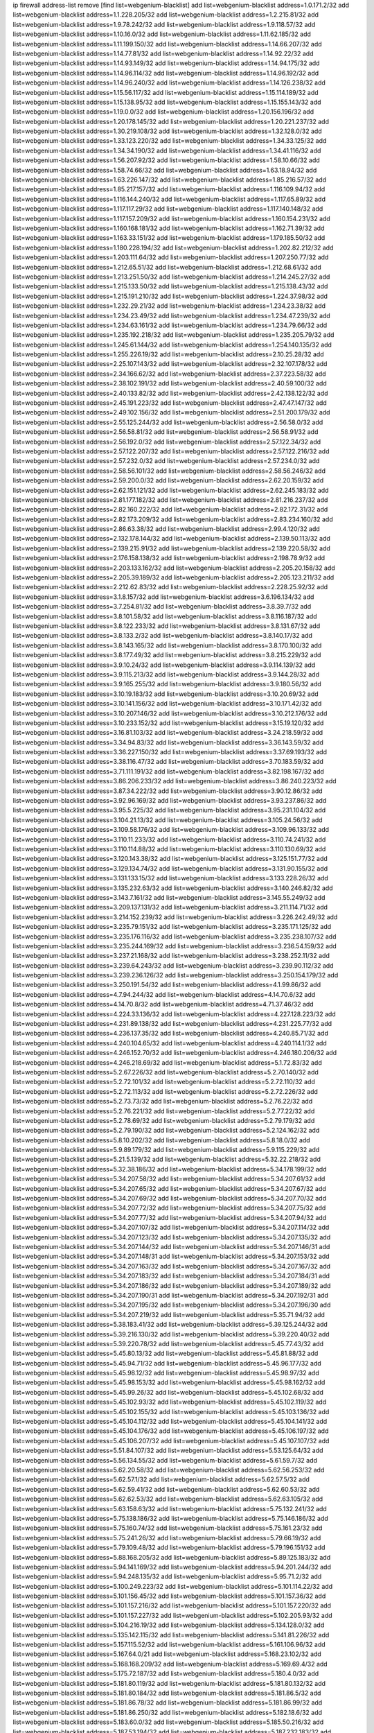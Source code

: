 ip firewall address-list
remove [find list=webgenium-blacklist]
add list=webgenium-blacklist address=1.0.171.2/32
add list=webgenium-blacklist address=1.1.228.205/32
add list=webgenium-blacklist address=1.2.215.81/32
add list=webgenium-blacklist address=1.9.78.242/32
add list=webgenium-blacklist address=1.9.118.57/32
add list=webgenium-blacklist address=1.10.16.0/32
add list=webgenium-blacklist address=1.11.62.185/32
add list=webgenium-blacklist address=1.11.199.150/32
add list=webgenium-blacklist address=1.14.66.207/32
add list=webgenium-blacklist address=1.14.77.81/32
add list=webgenium-blacklist address=1.14.92.22/32
add list=webgenium-blacklist address=1.14.93.149/32
add list=webgenium-blacklist address=1.14.94.175/32
add list=webgenium-blacklist address=1.14.96.114/32
add list=webgenium-blacklist address=1.14.96.192/32
add list=webgenium-blacklist address=1.14.96.240/32
add list=webgenium-blacklist address=1.14.126.238/32
add list=webgenium-blacklist address=1.15.56.117/32
add list=webgenium-blacklist address=1.15.114.189/32
add list=webgenium-blacklist address=1.15.138.95/32
add list=webgenium-blacklist address=1.15.155.143/32
add list=webgenium-blacklist address=1.19.0.0/32
add list=webgenium-blacklist address=1.20.156.196/32
add list=webgenium-blacklist address=1.20.178.145/32
add list=webgenium-blacklist address=1.20.221.237/32
add list=webgenium-blacklist address=1.30.219.108/32
add list=webgenium-blacklist address=1.32.128.0/32
add list=webgenium-blacklist address=1.33.123.220/32
add list=webgenium-blacklist address=1.34.33.125/32
add list=webgenium-blacklist address=1.34.34.190/32
add list=webgenium-blacklist address=1.34.41.116/32
add list=webgenium-blacklist address=1.56.207.92/32
add list=webgenium-blacklist address=1.58.10.66/32
add list=webgenium-blacklist address=1.58.74.66/32
add list=webgenium-blacklist address=1.63.18.94/32
add list=webgenium-blacklist address=1.63.226.147/32
add list=webgenium-blacklist address=1.85.216.57/32
add list=webgenium-blacklist address=1.85.217.157/32
add list=webgenium-blacklist address=1.116.109.94/32
add list=webgenium-blacklist address=1.116.144.240/32
add list=webgenium-blacklist address=1.117.65.89/32
add list=webgenium-blacklist address=1.117.117.29/32
add list=webgenium-blacklist address=1.117.140.148/32
add list=webgenium-blacklist address=1.117.157.209/32
add list=webgenium-blacklist address=1.160.154.231/32
add list=webgenium-blacklist address=1.160.168.181/32
add list=webgenium-blacklist address=1.162.71.39/32
add list=webgenium-blacklist address=1.163.33.151/32
add list=webgenium-blacklist address=1.179.185.50/32
add list=webgenium-blacklist address=1.180.228.194/32
add list=webgenium-blacklist address=1.202.82.212/32
add list=webgenium-blacklist address=1.203.111.64/32
add list=webgenium-blacklist address=1.207.250.77/32
add list=webgenium-blacklist address=1.212.65.51/32
add list=webgenium-blacklist address=1.212.68.61/32
add list=webgenium-blacklist address=1.213.251.50/32
add list=webgenium-blacklist address=1.214.245.27/32
add list=webgenium-blacklist address=1.215.133.50/32
add list=webgenium-blacklist address=1.215.138.43/32
add list=webgenium-blacklist address=1.215.191.210/32
add list=webgenium-blacklist address=1.224.37.98/32
add list=webgenium-blacklist address=1.232.29.21/32
add list=webgenium-blacklist address=1.234.23.38/32
add list=webgenium-blacklist address=1.234.23.49/32
add list=webgenium-blacklist address=1.234.47.239/32
add list=webgenium-blacklist address=1.234.63.161/32
add list=webgenium-blacklist address=1.234.79.66/32
add list=webgenium-blacklist address=1.235.192.218/32
add list=webgenium-blacklist address=1.235.205.79/32
add list=webgenium-blacklist address=1.245.61.144/32
add list=webgenium-blacklist address=1.254.140.135/32
add list=webgenium-blacklist address=1.255.226.19/32
add list=webgenium-blacklist address=2.10.25.28/32
add list=webgenium-blacklist address=2.25.107.143/32
add list=webgenium-blacklist address=2.32.107.178/32
add list=webgenium-blacklist address=2.34.166.62/32
add list=webgenium-blacklist address=2.37.223.58/32
add list=webgenium-blacklist address=2.38.102.191/32
add list=webgenium-blacklist address=2.40.59.100/32
add list=webgenium-blacklist address=2.40.133.82/32
add list=webgenium-blacklist address=2.42.138.122/32
add list=webgenium-blacklist address=2.45.191.223/32
add list=webgenium-blacklist address=2.47.47.147/32
add list=webgenium-blacklist address=2.49.102.156/32
add list=webgenium-blacklist address=2.51.200.179/32
add list=webgenium-blacklist address=2.55.125.244/32
add list=webgenium-blacklist address=2.56.58.0/32
add list=webgenium-blacklist address=2.56.58.81/32
add list=webgenium-blacklist address=2.56.58.91/32
add list=webgenium-blacklist address=2.56.192.0/32
add list=webgenium-blacklist address=2.57.122.34/32
add list=webgenium-blacklist address=2.57.122.207/32
add list=webgenium-blacklist address=2.57.122.216/32
add list=webgenium-blacklist address=2.57.232.0/32
add list=webgenium-blacklist address=2.57.234.0/32
add list=webgenium-blacklist address=2.58.56.101/32
add list=webgenium-blacklist address=2.58.56.246/32
add list=webgenium-blacklist address=2.59.200.0/32
add list=webgenium-blacklist address=2.62.20.159/32
add list=webgenium-blacklist address=2.62.151.121/32
add list=webgenium-blacklist address=2.62.245.183/32
add list=webgenium-blacklist address=2.81.177.182/32
add list=webgenium-blacklist address=2.81.216.237/32
add list=webgenium-blacklist address=2.82.160.222/32
add list=webgenium-blacklist address=2.82.172.31/32
add list=webgenium-blacklist address=2.82.173.209/32
add list=webgenium-blacklist address=2.83.234.160/32
add list=webgenium-blacklist address=2.86.63.38/32
add list=webgenium-blacklist address=2.99.4.120/32
add list=webgenium-blacklist address=2.132.178.144/32
add list=webgenium-blacklist address=2.139.50.113/32
add list=webgenium-blacklist address=2.139.215.91/32
add list=webgenium-blacklist address=2.139.220.58/32
add list=webgenium-blacklist address=2.176.158.138/32
add list=webgenium-blacklist address=2.198.78.9/32
add list=webgenium-blacklist address=2.203.133.162/32
add list=webgenium-blacklist address=2.205.20.158/32
add list=webgenium-blacklist address=2.205.39.189/32
add list=webgenium-blacklist address=2.205.123.211/32
add list=webgenium-blacklist address=2.212.62.83/32
add list=webgenium-blacklist address=2.228.25.92/32
add list=webgenium-blacklist address=3.1.8.157/32
add list=webgenium-blacklist address=3.6.196.134/32
add list=webgenium-blacklist address=3.7.254.81/32
add list=webgenium-blacklist address=3.8.39.7/32
add list=webgenium-blacklist address=3.8.101.58/32
add list=webgenium-blacklist address=3.8.116.187/32
add list=webgenium-blacklist address=3.8.122.233/32
add list=webgenium-blacklist address=3.8.131.67/32
add list=webgenium-blacklist address=3.8.133.2/32
add list=webgenium-blacklist address=3.8.140.17/32
add list=webgenium-blacklist address=3.8.143.165/32
add list=webgenium-blacklist address=3.8.170.100/32
add list=webgenium-blacklist address=3.8.177.49/32
add list=webgenium-blacklist address=3.8.215.229/32
add list=webgenium-blacklist address=3.9.10.24/32
add list=webgenium-blacklist address=3.9.114.139/32
add list=webgenium-blacklist address=3.9.115.213/32
add list=webgenium-blacklist address=3.9.144.28/32
add list=webgenium-blacklist address=3.9.165.255/32
add list=webgenium-blacklist address=3.9.180.56/32
add list=webgenium-blacklist address=3.10.19.183/32
add list=webgenium-blacklist address=3.10.20.69/32
add list=webgenium-blacklist address=3.10.141.156/32
add list=webgenium-blacklist address=3.10.171.42/32
add list=webgenium-blacklist address=3.10.207.146/32
add list=webgenium-blacklist address=3.10.212.176/32
add list=webgenium-blacklist address=3.10.233.152/32
add list=webgenium-blacklist address=3.15.19.120/32
add list=webgenium-blacklist address=3.16.81.103/32
add list=webgenium-blacklist address=3.24.218.59/32
add list=webgenium-blacklist address=3.34.94.83/32
add list=webgenium-blacklist address=3.36.143.59/32
add list=webgenium-blacklist address=3.36.227.150/32
add list=webgenium-blacklist address=3.37.69.193/32
add list=webgenium-blacklist address=3.38.116.47/32
add list=webgenium-blacklist address=3.70.183.59/32
add list=webgenium-blacklist address=3.71.111.191/32
add list=webgenium-blacklist address=3.82.198.167/32
add list=webgenium-blacklist address=3.86.206.233/32
add list=webgenium-blacklist address=3.86.240.223/32
add list=webgenium-blacklist address=3.87.34.222/32
add list=webgenium-blacklist address=3.90.12.86/32
add list=webgenium-blacklist address=3.92.96.169/32
add list=webgenium-blacklist address=3.93.237.86/32
add list=webgenium-blacklist address=3.95.5.225/32
add list=webgenium-blacklist address=3.95.231.104/32
add list=webgenium-blacklist address=3.104.21.13/32
add list=webgenium-blacklist address=3.105.24.56/32
add list=webgenium-blacklist address=3.109.58.176/32
add list=webgenium-blacklist address=3.109.96.133/32
add list=webgenium-blacklist address=3.110.11.233/32
add list=webgenium-blacklist address=3.110.74.241/32
add list=webgenium-blacklist address=3.110.114.88/32
add list=webgenium-blacklist address=3.110.130.69/32
add list=webgenium-blacklist address=3.120.143.38/32
add list=webgenium-blacklist address=3.125.151.77/32
add list=webgenium-blacklist address=3.129.134.74/32
add list=webgenium-blacklist address=3.131.90.155/32
add list=webgenium-blacklist address=3.131.133.15/32
add list=webgenium-blacklist address=3.133.228.26/32
add list=webgenium-blacklist address=3.135.232.63/32
add list=webgenium-blacklist address=3.140.246.82/32
add list=webgenium-blacklist address=3.143.7.161/32
add list=webgenium-blacklist address=3.145.55.249/32
add list=webgenium-blacklist address=3.209.137.131/32
add list=webgenium-blacklist address=3.211.114.71/32
add list=webgenium-blacklist address=3.214.152.239/32
add list=webgenium-blacklist address=3.226.242.49/32
add list=webgenium-blacklist address=3.235.79.151/32
add list=webgenium-blacklist address=3.235.171.125/32
add list=webgenium-blacklist address=3.235.176.116/32
add list=webgenium-blacklist address=3.235.238.107/32
add list=webgenium-blacklist address=3.235.244.169/32
add list=webgenium-blacklist address=3.236.54.159/32
add list=webgenium-blacklist address=3.237.21.168/32
add list=webgenium-blacklist address=3.238.252.11/32
add list=webgenium-blacklist address=3.239.64.243/32
add list=webgenium-blacklist address=3.239.90.112/32
add list=webgenium-blacklist address=3.239.236.126/32
add list=webgenium-blacklist address=3.250.154.179/32
add list=webgenium-blacklist address=3.250.191.54/32
add list=webgenium-blacklist address=4.1.99.86/32
add list=webgenium-blacklist address=4.7.94.244/32
add list=webgenium-blacklist address=4.14.70.6/32
add list=webgenium-blacklist address=4.14.70.8/32
add list=webgenium-blacklist address=4.71.37.46/32
add list=webgenium-blacklist address=4.224.33.136/32
add list=webgenium-blacklist address=4.227.128.223/32
add list=webgenium-blacklist address=4.231.89.138/32
add list=webgenium-blacklist address=4.231.225.77/32
add list=webgenium-blacklist address=4.236.137.35/32
add list=webgenium-blacklist address=4.240.85.71/32
add list=webgenium-blacklist address=4.240.104.65/32
add list=webgenium-blacklist address=4.240.114.1/32
add list=webgenium-blacklist address=4.246.152.70/32
add list=webgenium-blacklist address=4.246.180.206/32
add list=webgenium-blacklist address=4.246.218.69/32
add list=webgenium-blacklist address=5.1.72.83/32
add list=webgenium-blacklist address=5.2.67.226/32
add list=webgenium-blacklist address=5.2.70.140/32
add list=webgenium-blacklist address=5.2.72.101/32
add list=webgenium-blacklist address=5.2.72.110/32
add list=webgenium-blacklist address=5.2.72.113/32
add list=webgenium-blacklist address=5.2.72.226/32
add list=webgenium-blacklist address=5.2.73.73/32
add list=webgenium-blacklist address=5.2.76.22/32
add list=webgenium-blacklist address=5.2.76.221/32
add list=webgenium-blacklist address=5.2.77.22/32
add list=webgenium-blacklist address=5.2.78.69/32
add list=webgenium-blacklist address=5.2.79.179/32
add list=webgenium-blacklist address=5.2.79.190/32
add list=webgenium-blacklist address=5.2.124.162/32
add list=webgenium-blacklist address=5.8.10.202/32
add list=webgenium-blacklist address=5.8.18.0/32
add list=webgenium-blacklist address=5.9.89.179/32
add list=webgenium-blacklist address=5.9.115.229/32
add list=webgenium-blacklist address=5.21.5.139/32
add list=webgenium-blacklist address=5.32.22.218/32
add list=webgenium-blacklist address=5.32.38.186/32
add list=webgenium-blacklist address=5.34.178.199/32
add list=webgenium-blacklist address=5.34.207.58/32
add list=webgenium-blacklist address=5.34.207.61/32
add list=webgenium-blacklist address=5.34.207.65/32
add list=webgenium-blacklist address=5.34.207.67/32
add list=webgenium-blacklist address=5.34.207.69/32
add list=webgenium-blacklist address=5.34.207.70/32
add list=webgenium-blacklist address=5.34.207.72/32
add list=webgenium-blacklist address=5.34.207.75/32
add list=webgenium-blacklist address=5.34.207.77/32
add list=webgenium-blacklist address=5.34.207.94/32
add list=webgenium-blacklist address=5.34.207.107/32
add list=webgenium-blacklist address=5.34.207.114/32
add list=webgenium-blacklist address=5.34.207.123/32
add list=webgenium-blacklist address=5.34.207.135/32
add list=webgenium-blacklist address=5.34.207.144/32
add list=webgenium-blacklist address=5.34.207.146/31
add list=webgenium-blacklist address=5.34.207.148/31
add list=webgenium-blacklist address=5.34.207.153/32
add list=webgenium-blacklist address=5.34.207.163/32
add list=webgenium-blacklist address=5.34.207.167/32
add list=webgenium-blacklist address=5.34.207.183/32
add list=webgenium-blacklist address=5.34.207.184/31
add list=webgenium-blacklist address=5.34.207.186/32
add list=webgenium-blacklist address=5.34.207.189/32
add list=webgenium-blacklist address=5.34.207.190/31
add list=webgenium-blacklist address=5.34.207.192/31
add list=webgenium-blacklist address=5.34.207.195/32
add list=webgenium-blacklist address=5.34.207.196/30
add list=webgenium-blacklist address=5.34.207.219/32
add list=webgenium-blacklist address=5.35.71.94/32
add list=webgenium-blacklist address=5.38.183.41/32
add list=webgenium-blacklist address=5.39.125.244/32
add list=webgenium-blacklist address=5.39.216.130/32
add list=webgenium-blacklist address=5.39.220.40/32
add list=webgenium-blacklist address=5.39.220.78/32
add list=webgenium-blacklist address=5.45.77.43/32
add list=webgenium-blacklist address=5.45.80.13/32
add list=webgenium-blacklist address=5.45.81.88/32
add list=webgenium-blacklist address=5.45.94.71/32
add list=webgenium-blacklist address=5.45.96.177/32
add list=webgenium-blacklist address=5.45.98.12/32
add list=webgenium-blacklist address=5.45.98.97/32
add list=webgenium-blacklist address=5.45.98.153/32
add list=webgenium-blacklist address=5.45.98.162/32
add list=webgenium-blacklist address=5.45.99.26/32
add list=webgenium-blacklist address=5.45.102.68/32
add list=webgenium-blacklist address=5.45.102.93/32
add list=webgenium-blacklist address=5.45.102.119/32
add list=webgenium-blacklist address=5.45.102.155/32
add list=webgenium-blacklist address=5.45.103.136/32
add list=webgenium-blacklist address=5.45.104.112/32
add list=webgenium-blacklist address=5.45.104.141/32
add list=webgenium-blacklist address=5.45.104.176/32
add list=webgenium-blacklist address=5.45.106.197/32
add list=webgenium-blacklist address=5.45.106.207/32
add list=webgenium-blacklist address=5.45.107.107/32
add list=webgenium-blacklist address=5.51.84.107/32
add list=webgenium-blacklist address=5.53.125.64/32
add list=webgenium-blacklist address=5.56.134.55/32
add list=webgenium-blacklist address=5.61.59.7/32
add list=webgenium-blacklist address=5.62.20.58/32
add list=webgenium-blacklist address=5.62.56.253/32
add list=webgenium-blacklist address=5.62.57.1/32
add list=webgenium-blacklist address=5.62.57.5/32
add list=webgenium-blacklist address=5.62.59.41/32
add list=webgenium-blacklist address=5.62.60.53/32
add list=webgenium-blacklist address=5.62.62.53/32
add list=webgenium-blacklist address=5.62.63.105/32
add list=webgenium-blacklist address=5.63.158.63/32
add list=webgenium-blacklist address=5.75.132.241/32
add list=webgenium-blacklist address=5.75.138.186/32
add list=webgenium-blacklist address=5.75.146.186/32
add list=webgenium-blacklist address=5.75.160.74/32
add list=webgenium-blacklist address=5.75.161.23/32
add list=webgenium-blacklist address=5.75.241.26/32
add list=webgenium-blacklist address=5.79.66.19/32
add list=webgenium-blacklist address=5.79.109.48/32
add list=webgenium-blacklist address=5.79.196.151/32
add list=webgenium-blacklist address=5.88.168.205/32
add list=webgenium-blacklist address=5.89.125.183/32
add list=webgenium-blacklist address=5.94.141.169/32
add list=webgenium-blacklist address=5.94.201.244/32
add list=webgenium-blacklist address=5.94.248.135/32
add list=webgenium-blacklist address=5.95.71.2/32
add list=webgenium-blacklist address=5.100.249.223/32
add list=webgenium-blacklist address=5.101.114.22/32
add list=webgenium-blacklist address=5.101.156.45/32
add list=webgenium-blacklist address=5.101.157.36/32
add list=webgenium-blacklist address=5.101.157.216/32
add list=webgenium-blacklist address=5.101.157.220/32
add list=webgenium-blacklist address=5.101.157.227/32
add list=webgenium-blacklist address=5.102.205.93/32
add list=webgenium-blacklist address=5.104.216.19/32
add list=webgenium-blacklist address=5.134.128.0/32
add list=webgenium-blacklist address=5.135.142.115/32
add list=webgenium-blacklist address=5.141.81.226/32
add list=webgenium-blacklist address=5.157.115.52/32
add list=webgenium-blacklist address=5.161.106.96/32
add list=webgenium-blacklist address=5.167.64.0/21
add list=webgenium-blacklist address=5.168.23.102/32
add list=webgenium-blacklist address=5.168.168.209/32
add list=webgenium-blacklist address=5.169.69.4/32
add list=webgenium-blacklist address=5.175.72.187/32
add list=webgenium-blacklist address=5.180.4.0/32
add list=webgenium-blacklist address=5.181.80.119/32
add list=webgenium-blacklist address=5.181.80.132/32
add list=webgenium-blacklist address=5.181.80.184/32
add list=webgenium-blacklist address=5.181.86.5/32
add list=webgenium-blacklist address=5.181.86.78/32
add list=webgenium-blacklist address=5.181.86.99/32
add list=webgenium-blacklist address=5.181.86.250/32
add list=webgenium-blacklist address=5.182.18.6/32
add list=webgenium-blacklist address=5.183.60.0/32
add list=webgenium-blacklist address=5.185.50.216/32
add list=webgenium-blacklist address=5.187.53.194/32
add list=webgenium-blacklist address=5.187.232.183/32
add list=webgenium-blacklist address=5.188.10.0/32
add list=webgenium-blacklist address=5.188.11.0/32
add list=webgenium-blacklist address=5.188.31.114/32
add list=webgenium-blacklist address=5.188.62.21/32
add list=webgenium-blacklist address=5.188.62.26/32
add list=webgenium-blacklist address=5.188.62.76/32
add list=webgenium-blacklist address=5.188.62.140/32
add list=webgenium-blacklist address=5.188.62.174/32
add list=webgenium-blacklist address=5.188.67.76/32
add list=webgenium-blacklist address=5.188.138.54/32
add list=webgenium-blacklist address=5.188.206.0/32
add list=webgenium-blacklist address=5.188.206.142/32
add list=webgenium-blacklist address=5.188.210.20/32
add list=webgenium-blacklist address=5.188.210.38/32
add list=webgenium-blacklist address=5.188.210.43/32
add list=webgenium-blacklist address=5.188.210.91/32
add list=webgenium-blacklist address=5.189.149.47/32
add list=webgenium-blacklist address=5.189.217.143/32
add list=webgenium-blacklist address=5.189.217.153/32
add list=webgenium-blacklist address=5.196.68.38/32
add list=webgenium-blacklist address=5.196.72.6/32
add list=webgenium-blacklist address=5.196.95.34/32
add list=webgenium-blacklist address=5.200.215.31/32
add list=webgenium-blacklist address=5.206.194.9/32
add list=webgenium-blacklist address=5.227.24.149/32
add list=webgenium-blacklist address=5.227.29.88/32
add list=webgenium-blacklist address=5.227.30.140/32
add list=webgenium-blacklist address=5.252.23.30/32
add list=webgenium-blacklist address=5.252.118.19/32
add list=webgenium-blacklist address=5.253.61.199/32
add list=webgenium-blacklist address=5.253.244.166/31
add list=webgenium-blacklist address=5.254.56.12/32
add list=webgenium-blacklist address=5.255.96.167/32
add list=webgenium-blacklist address=5.255.96.183/32
add list=webgenium-blacklist address=5.255.96.245/32
add list=webgenium-blacklist address=5.255.97.133/32
add list=webgenium-blacklist address=5.255.97.134/32
add list=webgenium-blacklist address=5.255.97.170/32
add list=webgenium-blacklist address=5.255.97.221/32
add list=webgenium-blacklist address=5.255.98.23/32
add list=webgenium-blacklist address=5.255.98.151/32
add list=webgenium-blacklist address=5.255.98.156/32
add list=webgenium-blacklist address=5.255.98.198/32
add list=webgenium-blacklist address=5.255.98.231/32
add list=webgenium-blacklist address=5.255.99.5/32
add list=webgenium-blacklist address=5.255.99.74/32
add list=webgenium-blacklist address=5.255.99.124/32
add list=webgenium-blacklist address=5.255.99.147/32
add list=webgenium-blacklist address=5.255.99.205/32
add list=webgenium-blacklist address=5.255.100.112/32
add list=webgenium-blacklist address=5.255.100.126/32
add list=webgenium-blacklist address=5.255.100.219/32
add list=webgenium-blacklist address=5.255.100.245/32
add list=webgenium-blacklist address=5.255.101.10/32
add list=webgenium-blacklist address=5.255.101.25/32
add list=webgenium-blacklist address=5.255.101.131/32
add list=webgenium-blacklist address=5.255.102.117/32
add list=webgenium-blacklist address=5.255.103.135/32
add list=webgenium-blacklist address=5.255.103.188/32
add list=webgenium-blacklist address=5.255.103.190/32
add list=webgenium-blacklist address=5.255.103.235/32
add list=webgenium-blacklist address=5.255.104.14/32
add list=webgenium-blacklist address=5.255.104.95/32
add list=webgenium-blacklist address=5.255.104.191/32
add list=webgenium-blacklist address=5.255.104.207/32
add list=webgenium-blacklist address=5.255.104.239/32
add list=webgenium-blacklist address=5.255.105.46/32
add list=webgenium-blacklist address=5.255.105.115/32
add list=webgenium-blacklist address=5.255.231.116/32
add list=webgenium-blacklist address=5.255.231.118/32
add list=webgenium-blacklist address=8.3.127.144/32
add list=webgenium-blacklist address=8.30.181.24/32
add list=webgenium-blacklist address=8.129.20.30/32
add list=webgenium-blacklist address=8.209.78.124/32
add list=webgenium-blacklist address=8.210.102.36/32
add list=webgenium-blacklist address=8.210.147.225/32
add list=webgenium-blacklist address=8.210.162.129/32
add list=webgenium-blacklist address=8.210.174.93/32
add list=webgenium-blacklist address=8.211.6.253/32
add list=webgenium-blacklist address=8.211.14.75/32
add list=webgenium-blacklist address=8.213.16.71/32
add list=webgenium-blacklist address=8.213.17.47/32
add list=webgenium-blacklist address=8.213.24.70/32
add list=webgenium-blacklist address=8.213.24.81/32
add list=webgenium-blacklist address=8.213.25.137/32
add list=webgenium-blacklist address=8.213.25.159/32
add list=webgenium-blacklist address=8.213.129.114/32
add list=webgenium-blacklist address=8.213.129.130/32
add list=webgenium-blacklist address=8.213.131.34/32
add list=webgenium-blacklist address=8.213.135.127/32
add list=webgenium-blacklist address=8.213.135.214/32
add list=webgenium-blacklist address=8.213.136.96/32
add list=webgenium-blacklist address=8.213.193.197/32
add list=webgenium-blacklist address=8.213.196.45/32
add list=webgenium-blacklist address=8.213.197.49/32
add list=webgenium-blacklist address=8.213.198.83/32
add list=webgenium-blacklist address=8.218.143.243/32
add list=webgenium-blacklist address=8.219.117.248/32
add list=webgenium-blacklist address=8.219.120.77/32
add list=webgenium-blacklist address=8.219.207.109/32
add list=webgenium-blacklist address=8.242.22.169/32
add list=webgenium-blacklist address=8.243.97.218/32
add list=webgenium-blacklist address=8.245.7.224/32
add list=webgenium-blacklist address=12.6.69.157/32
add list=webgenium-blacklist address=12.27.17.187/32
add list=webgenium-blacklist address=12.29.205.28/32
add list=webgenium-blacklist address=12.44.64.51/32
add list=webgenium-blacklist address=12.53.178.254/32
add list=webgenium-blacklist address=12.88.180.246/32
add list=webgenium-blacklist address=12.105.144.162/32
add list=webgenium-blacklist address=12.131.183.9/32
add list=webgenium-blacklist address=12.139.38.4/32
add list=webgenium-blacklist address=12.146.110.194/32
add list=webgenium-blacklist address=12.188.54.30/32
add list=webgenium-blacklist address=12.191.116.182/32
add list=webgenium-blacklist address=12.199.161.2/32
add list=webgenium-blacklist address=12.238.55.163/32
add list=webgenium-blacklist address=12.238.55.172/32
add list=webgenium-blacklist address=12.250.251.26/32
add list=webgenium-blacklist address=12.251.130.22/32
add list=webgenium-blacklist address=12.252.97.86/32
add list=webgenium-blacklist address=13.36.208.198/32
add list=webgenium-blacklist address=13.38.54.21/32
add list=webgenium-blacklist address=13.40.2.4/32
add list=webgenium-blacklist address=13.40.4.28/32
add list=webgenium-blacklist address=13.40.6.56/32
add list=webgenium-blacklist address=13.40.9.139/32
add list=webgenium-blacklist address=13.40.17.71/32
add list=webgenium-blacklist address=13.40.27.94/32
add list=webgenium-blacklist address=13.40.33.67/32
add list=webgenium-blacklist address=13.40.48.76/32
add list=webgenium-blacklist address=13.40.54.27/32
add list=webgenium-blacklist address=13.40.57.165/32
add list=webgenium-blacklist address=13.40.72.27/32
add list=webgenium-blacklist address=13.40.95.78/32
add list=webgenium-blacklist address=13.40.120.19/32
add list=webgenium-blacklist address=13.40.120.72/32
add list=webgenium-blacklist address=13.40.122.31/32
add list=webgenium-blacklist address=13.40.131.8/32
add list=webgenium-blacklist address=13.40.132.52/32
add list=webgenium-blacklist address=13.40.147.0/32
add list=webgenium-blacklist address=13.40.153.88/32
add list=webgenium-blacklist address=13.40.153.96/32
add list=webgenium-blacklist address=13.40.166.24/32
add list=webgenium-blacklist address=13.40.173.227/32
add list=webgenium-blacklist address=13.40.175.189/32
add list=webgenium-blacklist address=13.57.8.48/32
add list=webgenium-blacklist address=13.65.16.18/32
add list=webgenium-blacklist address=13.66.131.233/32
add list=webgenium-blacklist address=13.67.201.190/32
add list=webgenium-blacklist address=13.67.221.136/32
add list=webgenium-blacklist address=13.68.151.242/32
add list=webgenium-blacklist address=13.70.39.68/32
add list=webgenium-blacklist address=13.71.2.244/32
add list=webgenium-blacklist address=13.71.46.226/32
add list=webgenium-blacklist address=13.71.67.19/32
add list=webgenium-blacklist address=13.72.228.119/32
add list=webgenium-blacklist address=13.73.6.32/32
add list=webgenium-blacklist address=13.74.46.65/32
add list=webgenium-blacklist address=13.76.6.58/32
add list=webgenium-blacklist address=13.76.164.123/32
add list=webgenium-blacklist address=13.77.174.169/32
add list=webgenium-blacklist address=13.80.7.122/32
add list=webgenium-blacklist address=13.80.140.210/32
add list=webgenium-blacklist address=13.81.254.185/32
add list=webgenium-blacklist address=13.82.51.214/32
add list=webgenium-blacklist address=13.82.236.85/32
add list=webgenium-blacklist address=13.83.41.0/32
add list=webgenium-blacklist address=13.87.204.143/32
add list=webgenium-blacklist address=13.90.102.70/32
add list=webgenium-blacklist address=13.92.60.239/32
add list=webgenium-blacklist address=13.92.232.23/32
add list=webgenium-blacklist address=13.93.75.74/32
add list=webgenium-blacklist address=13.113.36.82/32
add list=webgenium-blacklist address=13.124.47.249/32
add list=webgenium-blacklist address=13.125.225.26/32
add list=webgenium-blacklist address=13.126.15.111/32
add list=webgenium-blacklist address=13.126.235.211/32
add list=webgenium-blacklist address=13.127.100.122/32
add list=webgenium-blacklist address=13.209.152.29/32
add list=webgenium-blacklist address=13.209.213.230/32
add list=webgenium-blacklist address=13.212.84.106/32
add list=webgenium-blacklist address=13.229.109.185/32
add list=webgenium-blacklist address=13.229.137.121/32
add list=webgenium-blacklist address=13.231.197.244/32
add list=webgenium-blacklist address=13.232.195.237/32
add list=webgenium-blacklist address=13.233.142.199/32
add list=webgenium-blacklist address=13.233.184.124/32
add list=webgenium-blacklist address=14.0.136.136/32
add list=webgenium-blacklist address=14.3.3.119/32
add list=webgenium-blacklist address=14.3.104.50/32
add list=webgenium-blacklist address=14.5.12.34/32
add list=webgenium-blacklist address=14.6.16.137/32
add list=webgenium-blacklist address=14.18.84.209/32
add list=webgenium-blacklist address=14.18.116.10/32
add list=webgenium-blacklist address=14.18.154.85/32
add list=webgenium-blacklist address=14.20.185.13/32
add list=webgenium-blacklist address=14.29.173.29/32
add list=webgenium-blacklist address=14.29.173.146/32
add list=webgenium-blacklist address=14.29.173.223/32
add list=webgenium-blacklist address=14.29.175.111/32
add list=webgenium-blacklist address=14.29.178.230/32
add list=webgenium-blacklist address=14.29.178.243/32
add list=webgenium-blacklist address=14.29.186.111/32
add list=webgenium-blacklist address=14.29.191.18/32
add list=webgenium-blacklist address=14.29.200.186/32
add list=webgenium-blacklist address=14.29.205.104/32
add list=webgenium-blacklist address=14.29.211.161/32
add list=webgenium-blacklist address=14.29.211.220/32
add list=webgenium-blacklist address=14.29.215.243/32
add list=webgenium-blacklist address=14.29.217.108/32
add list=webgenium-blacklist address=14.29.222.175/32
add list=webgenium-blacklist address=14.29.229.15/32
add list=webgenium-blacklist address=14.29.229.160/32
add list=webgenium-blacklist address=14.29.230.110/32
add list=webgenium-blacklist address=14.29.235.225/32
add list=webgenium-blacklist address=14.29.237.242/32
add list=webgenium-blacklist address=14.29.238.135/32
add list=webgenium-blacklist address=14.29.240.133/32
add list=webgenium-blacklist address=14.29.240.225/32
add list=webgenium-blacklist address=14.29.243.4/32
add list=webgenium-blacklist address=14.29.245.99/32
add list=webgenium-blacklist address=14.29.247.201/32
add list=webgenium-blacklist address=14.29.252.199/32
add list=webgenium-blacklist address=14.32.0.111/32
add list=webgenium-blacklist address=14.32.245.238/32
add list=webgenium-blacklist address=14.33.96.3/32
add list=webgenium-blacklist address=14.33.96.4/32
add list=webgenium-blacklist address=14.34.83.165/32
add list=webgenium-blacklist address=14.34.85.245/32
add list=webgenium-blacklist address=14.35.205.136/32
add list=webgenium-blacklist address=14.36.52.185/32
add list=webgenium-blacklist address=14.39.23.47/32
add list=webgenium-blacklist address=14.39.143.227/32
add list=webgenium-blacklist address=14.41.101.74/32
add list=webgenium-blacklist address=14.42.154.54/32
add list=webgenium-blacklist address=14.45.102.99/32
add list=webgenium-blacklist address=14.46.19.94/32
add list=webgenium-blacklist address=14.49.204.81/32
add list=webgenium-blacklist address=14.50.131.36/32
add list=webgenium-blacklist address=14.53.201.148/32
add list=webgenium-blacklist address=14.54.22.11/32
add list=webgenium-blacklist address=14.57.88.82/32
add list=webgenium-blacklist address=14.63.87.147/32
add list=webgenium-blacklist address=14.63.162.98/32
add list=webgenium-blacklist address=14.63.164.59/32
add list=webgenium-blacklist address=14.63.203.207/32
add list=webgenium-blacklist address=14.63.212.60/32
add list=webgenium-blacklist address=14.85.88.26/32
add list=webgenium-blacklist address=14.97.41.46/32
add list=webgenium-blacklist address=14.97.93.66/32
add list=webgenium-blacklist address=14.97.93.69/32
add list=webgenium-blacklist address=14.97.173.182/32
add list=webgenium-blacklist address=14.97.235.91/32
add list=webgenium-blacklist address=14.98.48.86/32
add list=webgenium-blacklist address=14.98.73.66/32
add list=webgenium-blacklist address=14.98.83.205/32
add list=webgenium-blacklist address=14.99.4.82/32
add list=webgenium-blacklist address=14.99.71.11/32
add list=webgenium-blacklist address=14.99.176.210/32
add list=webgenium-blacklist address=14.102.74.99/32
add list=webgenium-blacklist address=14.102.101.248/32
add list=webgenium-blacklist address=14.102.154.66/32
add list=webgenium-blacklist address=14.111.241.65/32
add list=webgenium-blacklist address=14.116.150.240/32
add list=webgenium-blacklist address=14.116.155.143/32
add list=webgenium-blacklist address=14.116.155.166/32
add list=webgenium-blacklist address=14.116.156.134/32
add list=webgenium-blacklist address=14.116.156.162/32
add list=webgenium-blacklist address=14.116.186.236/32
add list=webgenium-blacklist address=14.116.189.222/32
add list=webgenium-blacklist address=14.116.199.176/32
add list=webgenium-blacklist address=14.116.206.92/32
add list=webgenium-blacklist address=14.116.206.243/32
add list=webgenium-blacklist address=14.116.207.31/32
add list=webgenium-blacklist address=14.116.219.104/32
add list=webgenium-blacklist address=14.116.220.93/32
add list=webgenium-blacklist address=14.116.222.132/32
add list=webgenium-blacklist address=14.116.255.152/32
add list=webgenium-blacklist address=14.139.58.155/32
add list=webgenium-blacklist address=14.139.180.70/32
add list=webgenium-blacklist address=14.139.208.18/32
add list=webgenium-blacklist address=14.140.174.166/32
add list=webgenium-blacklist address=14.142.150.122/32
add list=webgenium-blacklist address=14.142.166.62/32
add list=webgenium-blacklist address=14.146.94.56/32
add list=webgenium-blacklist address=14.152.78.73/32
add list=webgenium-blacklist address=14.161.12.119/32
add list=webgenium-blacklist address=14.161.20.182/32
add list=webgenium-blacklist address=14.161.27.163/32
add list=webgenium-blacklist address=14.161.50.120/32
add list=webgenium-blacklist address=14.168.60.178/32
add list=webgenium-blacklist address=14.168.176.87/32
add list=webgenium-blacklist address=14.170.154.13/32
add list=webgenium-blacklist address=14.176.28.108/32
add list=webgenium-blacklist address=14.176.231.113/32
add list=webgenium-blacklist address=14.177.118.195/32
add list=webgenium-blacklist address=14.204.145.108/32
add list=webgenium-blacklist address=14.207.18.13/32
add list=webgenium-blacklist address=14.207.161.211/32
add list=webgenium-blacklist address=14.207.201.220/32
add list=webgenium-blacklist address=14.215.44.31/32
add list=webgenium-blacklist address=14.215.46.116/32
add list=webgenium-blacklist address=14.215.48.114/32
add list=webgenium-blacklist address=14.221.4.203/32
add list=webgenium-blacklist address=14.221.172.153/32
add list=webgenium-blacklist address=14.224.160.150/32
add list=webgenium-blacklist address=14.224.169.32/32
add list=webgenium-blacklist address=14.225.3.211/32
add list=webgenium-blacklist address=14.225.17.9/32
add list=webgenium-blacklist address=14.225.192.13/32
add list=webgenium-blacklist address=14.225.198.182/32
add list=webgenium-blacklist address=14.225.253.43/32
add list=webgenium-blacklist address=14.225.255.28/32
add list=webgenium-blacklist address=14.226.85.185/32
add list=webgenium-blacklist address=14.227.57.213/32
add list=webgenium-blacklist address=14.232.164.49/32
add list=webgenium-blacklist address=14.232.166.170/32
add list=webgenium-blacklist address=14.232.210.83/32
add list=webgenium-blacklist address=14.232.243.150/31
add list=webgenium-blacklist address=14.233.164.141/32
add list=webgenium-blacklist address=14.236.141.7/32
add list=webgenium-blacklist address=14.241.75.17/32
add list=webgenium-blacklist address=14.241.75.146/32
add list=webgenium-blacklist address=14.241.110.55/32
add list=webgenium-blacklist address=14.241.187.124/32
add list=webgenium-blacklist address=14.253.87.130/32
add list=webgenium-blacklist address=15.160.155.239/32
add list=webgenium-blacklist address=15.204.199.193/32
add list=webgenium-blacklist address=15.206.70.54/32
add list=webgenium-blacklist address=15.206.100.34/32
add list=webgenium-blacklist address=15.206.123.117/32
add list=webgenium-blacklist address=15.206.171.11/32
add list=webgenium-blacklist address=15.235.114.79/32
add list=webgenium-blacklist address=15.235.140.144/32
add list=webgenium-blacklist address=15.235.141.21/32
add list=webgenium-blacklist address=15.235.164.160/32
add list=webgenium-blacklist address=16.162.8.207/32
add list=webgenium-blacklist address=18.116.69.201/32
add list=webgenium-blacklist address=18.116.92.118/32
add list=webgenium-blacklist address=18.117.80.60/32
add list=webgenium-blacklist address=18.130.141.121/32
add list=webgenium-blacklist address=18.130.247.153/32
add list=webgenium-blacklist address=18.130.249.116/32
add list=webgenium-blacklist address=18.132.41.201/32
add list=webgenium-blacklist address=18.132.114.125/32
add list=webgenium-blacklist address=18.132.194.183/32
add list=webgenium-blacklist address=18.132.207.186/32
add list=webgenium-blacklist address=18.133.60.229/32
add list=webgenium-blacklist address=18.133.181.43/32
add list=webgenium-blacklist address=18.133.222.242/32
add list=webgenium-blacklist address=18.133.222.247/32
add list=webgenium-blacklist address=18.133.226.253/32
add list=webgenium-blacklist address=18.133.229.43/32
add list=webgenium-blacklist address=18.133.229.190/32
add list=webgenium-blacklist address=18.133.232.85/32
add list=webgenium-blacklist address=18.133.235.127/32
add list=webgenium-blacklist address=18.134.152.18/32
add list=webgenium-blacklist address=18.134.249.72/32
add list=webgenium-blacklist address=18.134.252.109/32
add list=webgenium-blacklist address=18.135.100.20/32
add list=webgenium-blacklist address=18.135.102.2/32
add list=webgenium-blacklist address=18.139.209.113/32
add list=webgenium-blacklist address=18.140.184.0/32
add list=webgenium-blacklist address=18.142.225.212/32
add list=webgenium-blacklist address=18.157.167.197/32
add list=webgenium-blacklist address=18.166.220.3/32
add list=webgenium-blacklist address=18.169.166.97/32
add list=webgenium-blacklist address=18.169.188.82/32
add list=webgenium-blacklist address=18.170.38.81/32
add list=webgenium-blacklist address=18.170.214.106/32
add list=webgenium-blacklist address=18.170.218.83/32
add list=webgenium-blacklist address=18.170.219.194/32
add list=webgenium-blacklist address=18.170.226.235/32
add list=webgenium-blacklist address=18.170.227.12/32
add list=webgenium-blacklist address=18.176.188.58/32
add list=webgenium-blacklist address=18.180.201.196/32
add list=webgenium-blacklist address=18.183.50.158/32
add list=webgenium-blacklist address=18.190.150.41/32
add list=webgenium-blacklist address=18.204.233.163/32
add list=webgenium-blacklist address=18.205.117.53/32
add list=webgenium-blacklist address=18.206.135.8/32
add list=webgenium-blacklist address=18.206.170.110/32
add list=webgenium-blacklist address=18.206.255.112/32
add list=webgenium-blacklist address=18.208.137.62/32
add list=webgenium-blacklist address=18.208.165.159/32
add list=webgenium-blacklist address=18.211.190.157/32
add list=webgenium-blacklist address=18.215.150.184/32
add list=webgenium-blacklist address=18.221.19.15/32
add list=webgenium-blacklist address=18.224.71.235/32
add list=webgenium-blacklist address=18.228.163.138/32
add list=webgenium-blacklist address=18.234.75.121/32
add list=webgenium-blacklist address=18.235.181.185/32
add list=webgenium-blacklist address=18.237.199.209/32
add list=webgenium-blacklist address=20.0.22.201/32
add list=webgenium-blacklist address=20.5.72.94/32
add list=webgenium-blacklist address=20.5.202.231/32
add list=webgenium-blacklist address=20.6.106.29/32
add list=webgenium-blacklist address=20.8.169.255/32
add list=webgenium-blacklist address=20.9.58.103/32
add list=webgenium-blacklist address=20.12.184.10/32
add list=webgenium-blacklist address=20.14.82.152/32
add list=webgenium-blacklist address=20.16.17.193/32
add list=webgenium-blacklist address=20.24.65.120/32
add list=webgenium-blacklist address=20.24.67.99/32
add list=webgenium-blacklist address=20.24.79.7/32
add list=webgenium-blacklist address=20.24.88.89/32
add list=webgenium-blacklist address=20.24.99.203/32
add list=webgenium-blacklist address=20.24.190.137/32
add list=webgenium-blacklist address=20.25.37.204/32
add list=webgenium-blacklist address=20.25.38.254/32
add list=webgenium-blacklist address=20.25.83.189/32
add list=webgenium-blacklist address=20.25.117.69/32
add list=webgenium-blacklist address=20.25.148.18/32
add list=webgenium-blacklist address=20.26.240.87/32
add list=webgenium-blacklist address=20.28.177.186/32
add list=webgenium-blacklist address=20.36.133.86/32
add list=webgenium-blacklist address=20.36.182.53/32
add list=webgenium-blacklist address=20.38.7.147/32
add list=webgenium-blacklist address=20.39.199.217/32
add list=webgenium-blacklist address=20.39.241.10/32
add list=webgenium-blacklist address=20.40.73.192/32
add list=webgenium-blacklist address=20.40.81.0/32
add list=webgenium-blacklist address=20.41.105.43/32
add list=webgenium-blacklist address=20.41.119.204/32
add list=webgenium-blacklist address=20.42.82.63/32
add list=webgenium-blacklist address=20.44.183.231/32
add list=webgenium-blacklist address=20.47.126.83/32
add list=webgenium-blacklist address=20.51.196.76/32
add list=webgenium-blacklist address=20.51.221.210/32
add list=webgenium-blacklist address=20.54.73.159/32
add list=webgenium-blacklist address=20.55.113.203/32
add list=webgenium-blacklist address=20.57.113.125/32
add list=webgenium-blacklist address=20.63.138.174/32
add list=webgenium-blacklist address=20.67.33.194/32
add list=webgenium-blacklist address=20.70.152.170/32
add list=webgenium-blacklist address=20.74.238.71/32
add list=webgenium-blacklist address=20.77.252.145/32
add list=webgenium-blacklist address=20.80.244.249/32
add list=webgenium-blacklist address=20.82.148.116/32
add list=webgenium-blacklist address=20.83.162.8/32
add list=webgenium-blacklist address=20.84.90.26/32
add list=webgenium-blacklist address=20.84.161.179/32
add list=webgenium-blacklist address=20.85.226.10/32
add list=webgenium-blacklist address=20.87.21.241/32
add list=webgenium-blacklist address=20.87.45.109/32
add list=webgenium-blacklist address=20.87.45.154/32
add list=webgenium-blacklist address=20.89.16.36/32
add list=webgenium-blacklist address=20.89.48.208/32
add list=webgenium-blacklist address=20.90.114.29/32
add list=webgenium-blacklist address=20.101.101.40/32
add list=webgenium-blacklist address=20.101.129.212/32
add list=webgenium-blacklist address=20.102.27.117/32
add list=webgenium-blacklist address=20.102.68.120/32
add list=webgenium-blacklist address=20.104.91.36/32
add list=webgenium-blacklist address=20.108.41.120/32
add list=webgenium-blacklist address=20.110.108.29/32
add list=webgenium-blacklist address=20.111.55.216/32
add list=webgenium-blacklist address=20.115.47.106/32
add list=webgenium-blacklist address=20.118.172.105/32
add list=webgenium-blacklist address=20.118.174.142/32
add list=webgenium-blacklist address=20.119.38.99/32
add list=webgenium-blacklist address=20.119.47.158/32
add list=webgenium-blacklist address=20.119.216.110/32
add list=webgenium-blacklist address=20.120.28.209/32
add list=webgenium-blacklist address=20.121.113.183/32
add list=webgenium-blacklist address=20.124.193.111/32
add list=webgenium-blacklist address=20.124.231.110/32
add list=webgenium-blacklist address=20.124.248.110/32
add list=webgenium-blacklist address=20.125.124.177/32
add list=webgenium-blacklist address=20.125.141.104/32
add list=webgenium-blacklist address=20.126.126.43/32
add list=webgenium-blacklist address=20.127.48.140/32
add list=webgenium-blacklist address=20.127.148.84/32
add list=webgenium-blacklist address=20.127.235.31/32
add list=webgenium-blacklist address=20.141.77.82/32
add list=webgenium-blacklist address=20.150.211.163/32
add list=webgenium-blacklist address=20.150.214.104/32
add list=webgenium-blacklist address=20.163.104.41/32
add list=webgenium-blacklist address=20.163.164.131/32
add list=webgenium-blacklist address=20.163.208.188/32
add list=webgenium-blacklist address=20.163.214.182/32
add list=webgenium-blacklist address=20.163.253.64/32
add list=webgenium-blacklist address=20.164.40.106/32
add list=webgenium-blacklist address=20.166.80.148/32
add list=webgenium-blacklist address=20.166.84.198/32
add list=webgenium-blacklist address=20.168.99.142/32
add list=webgenium-blacklist address=20.168.226.118/32
add list=webgenium-blacklist address=20.169.182.186/32
add list=webgenium-blacklist address=20.172.65.95/32
add list=webgenium-blacklist address=20.172.185.42/32
add list=webgenium-blacklist address=20.172.232.41/32
add list=webgenium-blacklist address=20.172.241.15/32
add list=webgenium-blacklist address=20.172.248.191/32
add list=webgenium-blacklist address=20.173.72.163/32
add list=webgenium-blacklist address=20.185.182.42/32
add list=webgenium-blacklist address=20.185.225.80/32
add list=webgenium-blacklist address=20.191.185.166/32
add list=webgenium-blacklist address=20.194.39.67/32
add list=webgenium-blacklist address=20.194.60.135/32
add list=webgenium-blacklist address=20.194.105.28/32
add list=webgenium-blacklist address=20.194.155.95/32
add list=webgenium-blacklist address=20.196.7.248/32
add list=webgenium-blacklist address=20.196.152.36/32
add list=webgenium-blacklist address=20.197.3.90/32
add list=webgenium-blacklist address=20.197.8.163/32
add list=webgenium-blacklist address=20.197.40.23/32
add list=webgenium-blacklist address=20.197.65.136/32
add list=webgenium-blacklist address=20.197.241.32/32
add list=webgenium-blacklist address=20.198.66.189/32
add list=webgenium-blacklist address=20.198.123.108/32
add list=webgenium-blacklist address=20.198.178.75/32
add list=webgenium-blacklist address=20.198.199.50/32
add list=webgenium-blacklist address=20.199.14.228/32
add list=webgenium-blacklist address=20.199.81.24/32
add list=webgenium-blacklist address=20.201.112.179/32
add list=webgenium-blacklist address=20.203.192.250/32
add list=webgenium-blacklist address=20.204.31.125/32
add list=webgenium-blacklist address=20.204.97.11/32
add list=webgenium-blacklist address=20.204.104.148/32
add list=webgenium-blacklist address=20.204.106.198/32
add list=webgenium-blacklist address=20.205.9.176/32
add list=webgenium-blacklist address=20.205.11.160/32
add list=webgenium-blacklist address=20.205.97.129/32
add list=webgenium-blacklist address=20.206.142.172/32
add list=webgenium-blacklist address=20.212.61.4/32
add list=webgenium-blacklist address=20.212.109.250/32
add list=webgenium-blacklist address=20.214.251.117/32
add list=webgenium-blacklist address=20.219.190.236/32
add list=webgenium-blacklist address=20.220.60.254/32
add list=webgenium-blacklist address=20.222.19.73/32
add list=webgenium-blacklist address=20.226.14.239/32
add list=webgenium-blacklist address=20.226.73.177/32
add list=webgenium-blacklist address=20.226.82.153/32
add list=webgenium-blacklist address=20.226.87.147/32
add list=webgenium-blacklist address=20.226.94.36/32
add list=webgenium-blacklist address=20.226.248.108/32
add list=webgenium-blacklist address=20.226.251.233/32
add list=webgenium-blacklist address=20.226.252.143/32
add list=webgenium-blacklist address=20.228.150.123/32
add list=webgenium-blacklist address=20.228.182.192/32
add list=webgenium-blacklist address=20.230.57.223/32
add list=webgenium-blacklist address=20.230.177.106/32
add list=webgenium-blacklist address=20.231.71.73/32
add list=webgenium-blacklist address=20.232.23.128/32
add list=webgenium-blacklist address=20.232.26.187/32
add list=webgenium-blacklist address=20.232.30.249/32
add list=webgenium-blacklist address=20.232.145.154/32
add list=webgenium-blacklist address=20.232.173.174/32
add list=webgenium-blacklist address=20.232.175.215/32
add list=webgenium-blacklist address=20.235.0.187/32
add list=webgenium-blacklist address=20.235.64.78/32
add list=webgenium-blacklist address=20.235.65.232/32
add list=webgenium-blacklist address=20.235.74.193/32
add list=webgenium-blacklist address=20.236.62.37/32
add list=webgenium-blacklist address=20.238.24.12/32
add list=webgenium-blacklist address=20.238.126.140/32
add list=webgenium-blacklist address=20.239.25.191/32
add list=webgenium-blacklist address=20.239.159.12/32
add list=webgenium-blacklist address=20.241.76.203/32
add list=webgenium-blacklist address=20.241.233.77/32
add list=webgenium-blacklist address=20.243.152.169/32
add list=webgenium-blacklist address=20.243.194.1/32
add list=webgenium-blacklist address=20.243.202.142/32
add list=webgenium-blacklist address=20.243.240.62/32
add list=webgenium-blacklist address=20.244.27.0/32
add list=webgenium-blacklist address=20.247.1.9/32
add list=webgenium-blacklist address=20.247.126.132/32
add list=webgenium-blacklist address=20.253.233.0/32
add list=webgenium-blacklist address=20.254.112.14/32
add list=webgenium-blacklist address=20.255.60.194/32
add list=webgenium-blacklist address=20.255.161.154/32
add list=webgenium-blacklist address=23.26.252.104/32
add list=webgenium-blacklist address=23.27.104.82/32
add list=webgenium-blacklist address=23.28.77.86/32
add list=webgenium-blacklist address=23.28.191.151/32
add list=webgenium-blacklist address=23.30.195.98/32
add list=webgenium-blacklist address=23.81.234.20/32
add list=webgenium-blacklist address=23.83.226.139/32
add list=webgenium-blacklist address=23.90.160.150/32
add list=webgenium-blacklist address=23.92.16.205/32
add list=webgenium-blacklist address=23.92.26.42/32
add list=webgenium-blacklist address=23.94.56.80/32
add list=webgenium-blacklist address=23.94.56.185/32
add list=webgenium-blacklist address=23.94.194.115/32
add list=webgenium-blacklist address=23.94.194.177/32
add list=webgenium-blacklist address=23.94.201.250/32
add list=webgenium-blacklist address=23.94.211.101/32
add list=webgenium-blacklist address=23.95.44.125/32
add list=webgenium-blacklist address=23.95.90.184/32
add list=webgenium-blacklist address=23.95.115.90/32
add list=webgenium-blacklist address=23.96.83.144/32
add list=webgenium-blacklist address=23.97.51.187/32
add list=webgenium-blacklist address=23.98.216.140/32
add list=webgenium-blacklist address=23.99.137.192/32
add list=webgenium-blacklist address=23.100.74.98/32
add list=webgenium-blacklist address=23.101.72.99/32
add list=webgenium-blacklist address=23.101.210.178/32
add list=webgenium-blacklist address=23.105.194.45/32
add list=webgenium-blacklist address=23.105.201.79/32
add list=webgenium-blacklist address=23.105.203.131/32
add list=webgenium-blacklist address=23.105.217.33/32
add list=webgenium-blacklist address=23.105.219.192/32
add list=webgenium-blacklist address=23.105.220.146/32
add list=webgenium-blacklist address=23.105.223.5/32
add list=webgenium-blacklist address=23.116.82.170/32
add list=webgenium-blacklist address=23.118.2.9/32
add list=webgenium-blacklist address=23.120.182.225/32
add list=webgenium-blacklist address=23.126.62.36/32
add list=webgenium-blacklist address=23.128.64.19/32
add list=webgenium-blacklist address=23.128.248.10/31
add list=webgenium-blacklist address=23.128.248.12/30
add list=webgenium-blacklist address=23.128.248.16/29
add list=webgenium-blacklist address=23.128.248.24/31
add list=webgenium-blacklist address=23.128.248.201/32
add list=webgenium-blacklist address=23.128.248.202/31
add list=webgenium-blacklist address=23.128.248.204/30
add list=webgenium-blacklist address=23.128.248.208/30
add list=webgenium-blacklist address=23.128.248.212/31
add list=webgenium-blacklist address=23.128.248.214/32
add list=webgenium-blacklist address=23.129.64.130/31
add list=webgenium-blacklist address=23.129.64.132/30
add list=webgenium-blacklist address=23.129.64.136/29
add list=webgenium-blacklist address=23.129.64.144/30
add list=webgenium-blacklist address=23.129.64.148/31
add list=webgenium-blacklist address=23.129.64.210/31
add list=webgenium-blacklist address=23.129.64.212/30
add list=webgenium-blacklist address=23.129.64.216/29
add list=webgenium-blacklist address=23.129.64.224/30
add list=webgenium-blacklist address=23.129.64.228/31
add list=webgenium-blacklist address=23.129.64.250/32
add list=webgenium-blacklist address=23.137.249.28/32
add list=webgenium-blacklist address=23.137.249.112/32
add list=webgenium-blacklist address=23.137.249.143/32
add list=webgenium-blacklist address=23.137.249.146/32
add list=webgenium-blacklist address=23.137.249.150/32
add list=webgenium-blacklist address=23.137.249.227/32
add list=webgenium-blacklist address=23.137.249.240/32
add list=webgenium-blacklist address=23.137.250.191/32
add list=webgenium-blacklist address=23.137.251.61/32
add list=webgenium-blacklist address=23.140.96.107/32
add list=webgenium-blacklist address=23.147.228.186/32
add list=webgenium-blacklist address=23.154.177.2/31
add list=webgenium-blacklist address=23.154.177.4/30
add list=webgenium-blacklist address=23.154.177.8/29
add list=webgenium-blacklist address=23.154.177.16/31
add list=webgenium-blacklist address=23.175.32.11/32
add list=webgenium-blacklist address=23.183.192.129/32
add list=webgenium-blacklist address=23.224.81.32/32
add list=webgenium-blacklist address=23.224.81.61/32
add list=webgenium-blacklist address=23.224.81.94/32
add list=webgenium-blacklist address=23.224.98.194/32
add list=webgenium-blacklist address=23.224.127.18/32
add list=webgenium-blacklist address=23.224.143.70/32
add list=webgenium-blacklist address=23.224.176.87/32
add list=webgenium-blacklist address=23.225.191.123/32
add list=webgenium-blacklist address=23.234.193.92/32
add list=webgenium-blacklist address=23.239.26.18/32
add list=webgenium-blacklist address=23.240.68.203/32
add list=webgenium-blacklist address=23.244.87.32/32
add list=webgenium-blacklist address=23.246.117.18/32
add list=webgenium-blacklist address=24.0.168.235/32
add list=webgenium-blacklist address=24.2.146.212/32
add list=webgenium-blacklist address=24.7.20.2/32
add list=webgenium-blacklist address=24.31.149.196/32
add list=webgenium-blacklist address=24.32.20.146/32
add list=webgenium-blacklist address=24.38.213.22/32
add list=webgenium-blacklist address=24.43.227.114/32
add list=webgenium-blacklist address=24.54.152.101/32
add list=webgenium-blacklist address=24.60.108.212/32
add list=webgenium-blacklist address=24.61.40.148/32
add list=webgenium-blacklist address=24.62.135.19/32
add list=webgenium-blacklist address=24.62.202.133/32
add list=webgenium-blacklist address=24.63.248.61/32
add list=webgenium-blacklist address=24.78.183.31/32
add list=webgenium-blacklist address=24.94.7.176/32
add list=webgenium-blacklist address=24.98.95.119/32
add list=webgenium-blacklist address=24.116.119.220/32
add list=webgenium-blacklist address=24.118.100.83/32
add list=webgenium-blacklist address=24.118.126.105/32
add list=webgenium-blacklist address=24.125.255.44/32
add list=webgenium-blacklist address=24.126.183.143/32
add list=webgenium-blacklist address=24.128.201.33/32
add list=webgenium-blacklist address=24.137.16.0/32
add list=webgenium-blacklist address=24.142.8.183/32
add list=webgenium-blacklist address=24.143.121.93/32
add list=webgenium-blacklist address=24.143.126.100/32
add list=webgenium-blacklist address=24.143.127.116/32
add list=webgenium-blacklist address=24.143.127.197/32
add list=webgenium-blacklist address=24.143.127.200/31
add list=webgenium-blacklist address=24.143.127.228/32
add list=webgenium-blacklist address=24.150.178.71/32
add list=webgenium-blacklist address=24.152.36.28/32
add list=webgenium-blacklist address=24.159.81.170/32
add list=webgenium-blacklist address=24.166.58.59/32
add list=webgenium-blacklist address=24.170.208.0/32
add list=webgenium-blacklist address=24.172.123.68/32
add list=webgenium-blacklist address=24.177.188.116/32
add list=webgenium-blacklist address=24.178.101.26/32
add list=webgenium-blacklist address=24.180.25.204/32
add list=webgenium-blacklist address=24.187.55.230/32
add list=webgenium-blacklist address=24.188.213.50/32
add list=webgenium-blacklist address=24.190.48.169/32
add list=webgenium-blacklist address=24.191.123.39/32
add list=webgenium-blacklist address=24.197.53.234/32
add list=webgenium-blacklist address=24.214.198.152/32
add list=webgenium-blacklist address=24.214.247.74/32
add list=webgenium-blacklist address=24.233.0.0/32
add list=webgenium-blacklist address=24.236.0.0/32
add list=webgenium-blacklist address=24.246.238.37/32
add list=webgenium-blacklist address=24.250.173.82/32
add list=webgenium-blacklist address=24.251.115.180/32
add list=webgenium-blacklist address=27.1.253.142/32
add list=webgenium-blacklist address=27.2.64.162/32
add list=webgenium-blacklist address=27.12.50.188/32
add list=webgenium-blacklist address=27.17.51.66/32
add list=webgenium-blacklist address=27.34.50.77/32
add list=webgenium-blacklist address=27.43.204.29/32
add list=webgenium-blacklist address=27.54.184.10/32
add list=webgenium-blacklist address=27.57.35.28/32
add list=webgenium-blacklist address=27.61.35.45/32
add list=webgenium-blacklist address=27.64.27.148/32
add list=webgenium-blacklist address=27.69.163.170/32
add list=webgenium-blacklist address=27.71.25.144/32
add list=webgenium-blacklist address=27.71.27.79/32
add list=webgenium-blacklist address=27.71.85.162/32
add list=webgenium-blacklist address=27.71.231.21/32
add list=webgenium-blacklist address=27.71.232.95/32
add list=webgenium-blacklist address=27.71.238.138/32
add list=webgenium-blacklist address=27.71.238.208/32
add list=webgenium-blacklist address=27.72.41.165/32
add list=webgenium-blacklist address=27.72.41.166/32
add list=webgenium-blacklist address=27.72.41.169/32
add list=webgenium-blacklist address=27.72.46.25/32
add list=webgenium-blacklist address=27.72.46.90/32
add list=webgenium-blacklist address=27.72.47.150/32
add list=webgenium-blacklist address=27.72.47.160/32
add list=webgenium-blacklist address=27.72.47.204/32
add list=webgenium-blacklist address=27.72.81.194/32
add list=webgenium-blacklist address=27.72.110.188/32
add list=webgenium-blacklist address=27.72.146.191/32
add list=webgenium-blacklist address=27.72.149.169/32
add list=webgenium-blacklist address=27.72.155.98/32
add list=webgenium-blacklist address=27.72.155.100/32
add list=webgenium-blacklist address=27.72.155.116/32
add list=webgenium-blacklist address=27.72.155.170/32
add list=webgenium-blacklist address=27.72.155.252/32
add list=webgenium-blacklist address=27.74.247.163/32
add list=webgenium-blacklist address=27.74.254.115/32
add list=webgenium-blacklist address=27.75.177.166/32
add list=webgenium-blacklist address=27.106.4.6/32
add list=webgenium-blacklist address=27.109.12.34/32
add list=webgenium-blacklist address=27.109.115.140/32
add list=webgenium-blacklist address=27.109.195.58/32
add list=webgenium-blacklist address=27.109.195.109/32
add list=webgenium-blacklist address=27.109.198.50/32
add list=webgenium-blacklist address=27.110.235.130/32
add list=webgenium-blacklist address=27.112.32.0/32
add list=webgenium-blacklist address=27.112.78.28/32
add list=webgenium-blacklist address=27.112.78.168/32
add list=webgenium-blacklist address=27.112.79.80/32
add list=webgenium-blacklist address=27.112.79.217/32
add list=webgenium-blacklist address=27.115.50.114/32
add list=webgenium-blacklist address=27.115.124.70/32
add list=webgenium-blacklist address=27.118.22.221/32
add list=webgenium-blacklist address=27.123.0.26/32
add list=webgenium-blacklist address=27.123.250.3/32
add list=webgenium-blacklist address=27.123.254.202/32
add list=webgenium-blacklist address=27.123.254.213/32
add list=webgenium-blacklist address=27.126.160.0/32
add list=webgenium-blacklist address=27.128.166.246/32
add list=webgenium-blacklist address=27.128.170.209/32
add list=webgenium-blacklist address=27.128.174.67/32
add list=webgenium-blacklist address=27.128.194.139/32
add list=webgenium-blacklist address=27.139.187.252/32
add list=webgenium-blacklist address=27.146.0.0/32
add list=webgenium-blacklist address=27.147.128.34/32
add list=webgenium-blacklist address=27.147.128.82/32
add list=webgenium-blacklist address=27.147.142.149/32
add list=webgenium-blacklist address=27.147.148.254/32
add list=webgenium-blacklist address=27.147.157.237/32
add list=webgenium-blacklist address=27.147.176.49/32
add list=webgenium-blacklist address=27.147.180.78/32
add list=webgenium-blacklist address=27.147.180.126/32
add list=webgenium-blacklist address=27.147.180.178/32
add list=webgenium-blacklist address=27.147.180.186/32
add list=webgenium-blacklist address=27.147.180.194/32
add list=webgenium-blacklist address=27.147.180.210/32
add list=webgenium-blacklist address=27.147.180.214/32
add list=webgenium-blacklist address=27.147.180.242/32
add list=webgenium-blacklist address=27.147.181.18/32
add list=webgenium-blacklist address=27.147.181.26/32
add list=webgenium-blacklist address=27.147.181.34/32
add list=webgenium-blacklist address=27.147.181.74/32
add list=webgenium-blacklist address=27.147.181.78/32
add list=webgenium-blacklist address=27.147.181.86/32
add list=webgenium-blacklist address=27.147.181.102/32
add list=webgenium-blacklist address=27.147.181.106/32
add list=webgenium-blacklist address=27.147.181.134/32
add list=webgenium-blacklist address=27.147.181.166/32
add list=webgenium-blacklist address=27.147.181.214/32
add list=webgenium-blacklist address=27.147.181.234/32
add list=webgenium-blacklist address=27.147.188.70/32
add list=webgenium-blacklist address=27.147.188.110/32
add list=webgenium-blacklist address=27.147.188.174/32
add list=webgenium-blacklist address=27.147.188.178/32
add list=webgenium-blacklist address=27.147.188.194/32
add list=webgenium-blacklist address=27.147.188.198/32
add list=webgenium-blacklist address=27.147.195.218/32
add list=webgenium-blacklist address=27.147.232.166/32
add list=webgenium-blacklist address=27.147.235.138/32
add list=webgenium-blacklist address=27.150.173.9/32
add list=webgenium-blacklist address=27.155.197.168/32
add list=webgenium-blacklist address=27.156.3.84/32
add list=webgenium-blacklist address=27.185.2.92/32
add list=webgenium-blacklist address=27.188.76.30/32
add list=webgenium-blacklist address=27.200.225.199/32
add list=webgenium-blacklist address=27.211.196.49/32
add list=webgenium-blacklist address=27.254.41.5/32
add list=webgenium-blacklist address=27.254.46.67/32
add list=webgenium-blacklist address=27.254.47.59/32
add list=webgenium-blacklist address=27.254.137.144/32
add list=webgenium-blacklist address=27.254.149.199/32
add list=webgenium-blacklist address=27.254.159.123/32
add list=webgenium-blacklist address=27.255.75.198/32
add list=webgenium-blacklist address=31.0.242.133/32
add list=webgenium-blacklist address=31.3.152.100/32
add list=webgenium-blacklist address=31.3.152.123/32
add list=webgenium-blacklist address=31.6.3.21/32
add list=webgenium-blacklist address=31.6.3.253/32
add list=webgenium-blacklist address=31.6.4.193/32
add list=webgenium-blacklist address=31.6.5.103/32
add list=webgenium-blacklist address=31.6.5.140/32
add list=webgenium-blacklist address=31.6.9.130/32
add list=webgenium-blacklist address=31.6.11.44/32
add list=webgenium-blacklist address=31.6.17.110/32
add list=webgenium-blacklist address=31.6.18.144/32
add list=webgenium-blacklist address=31.6.18.177/32
add list=webgenium-blacklist address=31.6.19.22/32
add list=webgenium-blacklist address=31.6.19.203/32
add list=webgenium-blacklist address=31.6.19.212/32
add list=webgenium-blacklist address=31.6.19.229/32
add list=webgenium-blacklist address=31.6.23.241/32
add list=webgenium-blacklist address=31.6.30.193/32
add list=webgenium-blacklist address=31.6.41.105/32
add list=webgenium-blacklist address=31.6.44.6/32
add list=webgenium-blacklist address=31.6.58.152/32
add list=webgenium-blacklist address=31.6.58.201/32
add list=webgenium-blacklist address=31.6.58.243/32
add list=webgenium-blacklist address=31.10.151.17/32
add list=webgenium-blacklist address=31.14.65.0/32
add list=webgenium-blacklist address=31.14.75.26/32
add list=webgenium-blacklist address=31.14.75.28/32
add list=webgenium-blacklist address=31.14.75.34/32
add list=webgenium-blacklist address=31.14.75.37/32
add list=webgenium-blacklist address=31.14.115.42/32
add list=webgenium-blacklist address=31.15.196.240/32
add list=webgenium-blacklist address=31.24.10.71/32
add list=webgenium-blacklist address=31.24.148.37/32
add list=webgenium-blacklist address=31.24.200.23/32
add list=webgenium-blacklist address=31.24.230.41/32
add list=webgenium-blacklist address=31.25.134.232/32
add list=webgenium-blacklist address=31.32.208.250/32
add list=webgenium-blacklist address=31.41.244.238/32
add list=webgenium-blacklist address=31.42.177.60/32
add list=webgenium-blacklist address=31.47.103.33/32
add list=webgenium-blacklist address=31.47.192.98/32
add list=webgenium-blacklist address=31.58.63.114/32
add list=webgenium-blacklist address=31.61.117.8/32
add list=webgenium-blacklist address=31.133.0.182/32
add list=webgenium-blacklist address=31.145.63.246/32
add list=webgenium-blacklist address=31.145.175.189/32
add list=webgenium-blacklist address=31.154.185.118/32
add list=webgenium-blacklist address=31.171.154.166/32
add list=webgenium-blacklist address=31.172.80.137/32
add list=webgenium-blacklist address=31.173.139.178/32
add list=webgenium-blacklist address=31.173.149.82/32
add list=webgenium-blacklist address=31.179.133.246/32
add list=webgenium-blacklist address=31.179.162.30/32
add list=webgenium-blacklist address=31.179.224.10/32
add list=webgenium-blacklist address=31.179.233.135/32
add list=webgenium-blacklist address=31.179.234.178/32
add list=webgenium-blacklist address=31.186.48.216/32
add list=webgenium-blacklist address=31.186.54.199/32
add list=webgenium-blacklist address=31.190.235.236/32
add list=webgenium-blacklist address=31.192.111.224/32
add list=webgenium-blacklist address=31.193.122.170/32
add list=webgenium-blacklist address=31.202.83.128/32
add list=webgenium-blacklist address=31.202.97.15/32
add list=webgenium-blacklist address=31.208.209.189/32
add list=webgenium-blacklist address=31.209.38.156/32
add list=webgenium-blacklist address=31.209.49.18/32
add list=webgenium-blacklist address=31.210.20.0/32
add list=webgenium-blacklist address=31.210.22.176/32
add list=webgenium-blacklist address=31.214.175.82/32
add list=webgenium-blacklist address=31.220.59.91/32
add list=webgenium-blacklist address=31.223.20.68/32
add list=webgenium-blacklist address=32.140.28.18/32
add list=webgenium-blacklist address=34.23.30.121/32
add list=webgenium-blacklist address=34.23.113.77/32
add list=webgenium-blacklist address=34.23.232.79/32
add list=webgenium-blacklist address=34.64.57.11/32
add list=webgenium-blacklist address=34.64.76.187/32
add list=webgenium-blacklist address=34.64.185.115/32
add list=webgenium-blacklist address=34.64.210.84/32
add list=webgenium-blacklist address=34.64.215.4/32
add list=webgenium-blacklist address=34.64.218.102/32
add list=webgenium-blacklist address=34.66.8.176/32
add list=webgenium-blacklist address=34.66.33.58/32
add list=webgenium-blacklist address=34.69.39.31/32
add list=webgenium-blacklist address=34.70.38.122/32
add list=webgenium-blacklist address=34.70.203.215/32
add list=webgenium-blacklist address=34.72.191.226/32
add list=webgenium-blacklist address=34.75.26.147/32
add list=webgenium-blacklist address=34.77.127.183/32
add list=webgenium-blacklist address=34.80.217.216/32
add list=webgenium-blacklist address=34.81.15.250/32
add list=webgenium-blacklist address=34.81.69.1/32
add list=webgenium-blacklist address=34.81.150.245/32
add list=webgenium-blacklist address=34.83.141.217/32
add list=webgenium-blacklist address=34.85.56.240/32
add list=webgenium-blacklist address=34.86.151.194/32
add list=webgenium-blacklist address=34.87.49.181/32
add list=webgenium-blacklist address=34.87.94.148/32
add list=webgenium-blacklist address=34.89.48.124/32
add list=webgenium-blacklist address=34.89.123.20/32
add list=webgenium-blacklist address=34.89.130.201/32
add list=webgenium-blacklist address=34.89.184.150/32
add list=webgenium-blacklist address=34.90.169.72/32
add list=webgenium-blacklist address=34.91.0.68/32
add list=webgenium-blacklist address=34.92.18.55/32
add list=webgenium-blacklist address=34.92.176.182/32
add list=webgenium-blacklist address=34.92.211.177/32
add list=webgenium-blacklist address=34.92.220.10/32
add list=webgenium-blacklist address=34.93.196.224/32
add list=webgenium-blacklist address=34.93.204.90/32
add list=webgenium-blacklist address=34.93.208.100/32
add list=webgenium-blacklist address=34.94.44.157/32
add list=webgenium-blacklist address=34.94.197.19/32
add list=webgenium-blacklist address=34.94.245.105/32
add list=webgenium-blacklist address=34.96.143.131/32
add list=webgenium-blacklist address=34.96.199.163/32
add list=webgenium-blacklist address=34.100.191.154/32
add list=webgenium-blacklist address=34.100.197.205/32
add list=webgenium-blacklist address=34.100.208.56/32
add list=webgenium-blacklist address=34.100.239.202/32
add list=webgenium-blacklist address=34.100.253.135/32
add list=webgenium-blacklist address=34.101.85.5/32
add list=webgenium-blacklist address=34.101.150.10/32
add list=webgenium-blacklist address=34.101.240.144/32
add list=webgenium-blacklist address=34.102.20.255/32
add list=webgenium-blacklist address=34.102.41.17/32
add list=webgenium-blacklist address=34.105.170.139/32
add list=webgenium-blacklist address=34.105.183.68/32
add list=webgenium-blacklist address=34.116.231.207/32
add list=webgenium-blacklist address=34.122.221.254/32
add list=webgenium-blacklist address=34.122.239.121/32
add list=webgenium-blacklist address=34.125.148.100/32
add list=webgenium-blacklist address=34.126.71.110/32
add list=webgenium-blacklist address=34.126.78.62/32
add list=webgenium-blacklist address=34.128.76.85/32
add list=webgenium-blacklist address=34.130.74.70/32
add list=webgenium-blacklist address=34.132.143.31/32
add list=webgenium-blacklist address=34.134.10.229/32
add list=webgenium-blacklist address=34.134.250.150/32
add list=webgenium-blacklist address=34.135.175.59/32
add list=webgenium-blacklist address=34.136.100.165/32
add list=webgenium-blacklist address=34.136.147.180/32
add list=webgenium-blacklist address=34.138.219.122/32
add list=webgenium-blacklist address=34.140.177.118/32
add list=webgenium-blacklist address=34.141.245.25/32
add list=webgenium-blacklist address=34.142.48.108/32
add list=webgenium-blacklist address=34.142.74.220/32
add list=webgenium-blacklist address=34.142.82.98/32
add list=webgenium-blacklist address=34.142.120.47/32
add list=webgenium-blacklist address=34.145.30.0/32
add list=webgenium-blacklist address=34.147.56.73/32
add list=webgenium-blacklist address=34.148.81.208/32
add list=webgenium-blacklist address=34.151.215.28/32
add list=webgenium-blacklist address=34.162.133.225/32
add list=webgenium-blacklist address=34.162.237.75/32
add list=webgenium-blacklist address=34.170.2.142/32
add list=webgenium-blacklist address=34.170.55.7/32
add list=webgenium-blacklist address=34.170.221.85/32
add list=webgenium-blacklist address=34.170.222.175/32
add list=webgenium-blacklist address=34.170.241.173/32
add list=webgenium-blacklist address=34.171.38.217/32
add list=webgenium-blacklist address=34.171.187.57/32
add list=webgenium-blacklist address=34.173.103.12/32
add list=webgenium-blacklist address=34.173.251.170/32
add list=webgenium-blacklist address=34.174.113.22/32
add list=webgenium-blacklist address=34.174.205.157/32
add list=webgenium-blacklist address=34.174.254.191/32
add list=webgenium-blacklist address=34.192.160.241/32
add list=webgenium-blacklist address=34.200.18.231/32
add list=webgenium-blacklist address=34.208.23.147/32
add list=webgenium-blacklist address=34.217.126.4/32
add list=webgenium-blacklist address=34.218.39.158/32
add list=webgenium-blacklist address=34.229.195.1/32
add list=webgenium-blacklist address=34.234.66.248/32
add list=webgenium-blacklist address=34.235.239.59/32
add list=webgenium-blacklist address=34.238.194.84/32
add list=webgenium-blacklist address=34.239.118.173/32
add list=webgenium-blacklist address=35.76.120.160/32
add list=webgenium-blacklist address=35.77.224.60/32
add list=webgenium-blacklist address=35.86.215.22/32
add list=webgenium-blacklist address=35.89.107.248/32
add list=webgenium-blacklist address=35.89.115.178/32
add list=webgenium-blacklist address=35.92.108.35/32
add list=webgenium-blacklist address=35.134.155.250/32
add list=webgenium-blacklist address=35.134.155.253/32
add list=webgenium-blacklist address=35.155.226.62/32
add list=webgenium-blacklist address=35.170.64.98/32
add list=webgenium-blacklist address=35.174.171.228/32
add list=webgenium-blacklist address=35.175.173.78/32
add list=webgenium-blacklist address=35.176.27.62/32
add list=webgenium-blacklist address=35.176.38.232/32
add list=webgenium-blacklist address=35.176.56.181/32
add list=webgenium-blacklist address=35.176.62.91/32
add list=webgenium-blacklist address=35.177.155.247/32
add list=webgenium-blacklist address=35.177.175.88/32
add list=webgenium-blacklist address=35.177.178.245/32
add list=webgenium-blacklist address=35.177.197.114/32
add list=webgenium-blacklist address=35.177.242.73/32
add list=webgenium-blacklist address=35.178.61.55/32
add list=webgenium-blacklist address=35.178.66.208/32
add list=webgenium-blacklist address=35.178.198.189/32
add list=webgenium-blacklist address=35.178.201.65/32
add list=webgenium-blacklist address=35.178.235.131/32
add list=webgenium-blacklist address=35.182.37.18/32
add list=webgenium-blacklist address=35.184.104.252/32
add list=webgenium-blacklist address=35.184.167.157/32
add list=webgenium-blacklist address=35.185.117.208/32
add list=webgenium-blacklist address=35.186.145.141/32
add list=webgenium-blacklist address=35.189.85.189/32
add list=webgenium-blacklist address=35.193.197.89/32
add list=webgenium-blacklist address=35.194.233.240/32
add list=webgenium-blacklist address=35.195.90.89/32
add list=webgenium-blacklist address=35.197.144.132/32
add list=webgenium-blacklist address=35.198.25.12/32
add list=webgenium-blacklist address=35.198.205.123/32
add list=webgenium-blacklist address=35.199.73.100/32
add list=webgenium-blacklist address=35.199.95.142/32
add list=webgenium-blacklist address=35.199.97.42/32
add list=webgenium-blacklist address=35.200.141.182/32
add list=webgenium-blacklist address=35.202.200.207/32
add list=webgenium-blacklist address=35.205.61.146/32
add list=webgenium-blacklist address=35.209.160.244/32
add list=webgenium-blacklist address=35.211.235.38/32
add list=webgenium-blacklist address=35.213.184.46/32
add list=webgenium-blacklist address=35.214.251.81/32
add list=webgenium-blacklist address=35.219.62.194/32
add list=webgenium-blacklist address=35.220.153.89/32
add list=webgenium-blacklist address=35.221.13.220/32
add list=webgenium-blacklist address=35.221.82.156/32
add list=webgenium-blacklist address=35.221.143.234/32
add list=webgenium-blacklist address=35.222.76.137/32
add list=webgenium-blacklist address=35.222.117.243/32
add list=webgenium-blacklist address=35.223.246.35/32
add list=webgenium-blacklist address=35.224.2.98/32
add list=webgenium-blacklist address=35.224.42.65/32
add list=webgenium-blacklist address=35.225.94.95/32
add list=webgenium-blacklist address=35.226.126.79/32
add list=webgenium-blacklist address=35.228.156.14/32
add list=webgenium-blacklist address=35.232.105.217/32
add list=webgenium-blacklist address=35.233.164.145/32
add list=webgenium-blacklist address=35.233.207.131/32
add list=webgenium-blacklist address=35.236.14.147/32
add list=webgenium-blacklist address=35.236.72.190/32
add list=webgenium-blacklist address=35.236.107.233/32
add list=webgenium-blacklist address=35.237.244.47/32
add list=webgenium-blacklist address=35.238.66.238/32
add list=webgenium-blacklist address=35.239.200.216/32
add list=webgenium-blacklist address=35.240.137.176/32
add list=webgenium-blacklist address=35.242.175.84/32
add list=webgenium-blacklist address=35.244.25.124/32
add list=webgenium-blacklist address=35.245.41.57/32
add list=webgenium-blacklist address=35.246.83.56/32
add list=webgenium-blacklist address=35.247.89.78/32
add list=webgenium-blacklist address=35.247.184.181/32
add list=webgenium-blacklist address=35.247.220.198/32
add list=webgenium-blacklist address=35.247.242.153/32
add list=webgenium-blacklist address=36.0.8.0/32
add list=webgenium-blacklist address=36.2.48.253/32
add list=webgenium-blacklist address=36.2.136.107/32
add list=webgenium-blacklist address=36.7.85.8/32
add list=webgenium-blacklist address=36.7.137.109/32
add list=webgenium-blacklist address=36.7.184.56/32
add list=webgenium-blacklist address=36.26.226.170/32
add list=webgenium-blacklist address=36.34.103.53/32
add list=webgenium-blacklist address=36.34.120.222/32
add list=webgenium-blacklist address=36.37.48.0/32
add list=webgenium-blacklist address=36.37.124.100/32
add list=webgenium-blacklist address=36.37.139.131/32
add list=webgenium-blacklist address=36.65.100.110/32
add list=webgenium-blacklist address=36.66.16.233/32
add list=webgenium-blacklist address=36.66.151.17/32
add list=webgenium-blacklist address=36.66.188.183/32
add list=webgenium-blacklist address=36.67.197.52/32
add list=webgenium-blacklist address=36.71.41.91/32
add list=webgenium-blacklist address=36.72.212.251/32
add list=webgenium-blacklist address=36.73.181.208/32
add list=webgenium-blacklist address=36.74.127.194/32
add list=webgenium-blacklist address=36.74.143.29/32
add list=webgenium-blacklist address=36.77.188.218/32
add list=webgenium-blacklist address=36.77.222.87/32
add list=webgenium-blacklist address=36.79.155.191/32
add list=webgenium-blacklist address=36.80.48.9/32
add list=webgenium-blacklist address=36.81.51.26/32
add list=webgenium-blacklist address=36.85.111.48/32
add list=webgenium-blacklist address=36.89.129.127/32
add list=webgenium-blacklist address=36.89.217.30/32
add list=webgenium-blacklist address=36.90.15.76/32
add list=webgenium-blacklist address=36.90.118.20/32
add list=webgenium-blacklist address=36.90.118.166/32
add list=webgenium-blacklist address=36.90.168.232/32
add list=webgenium-blacklist address=36.91.119.221/32
add list=webgenium-blacklist address=36.91.142.129/32
add list=webgenium-blacklist address=36.91.166.34/32
add list=webgenium-blacklist address=36.91.216.251/32
add list=webgenium-blacklist address=36.92.104.229/32
add list=webgenium-blacklist address=36.92.143.137/32
add list=webgenium-blacklist address=36.92.166.178/32
add list=webgenium-blacklist address=36.92.248.137/32
add list=webgenium-blacklist address=36.93.7.178/32
add list=webgenium-blacklist address=36.93.108.107/32
add list=webgenium-blacklist address=36.93.142.204/32
add list=webgenium-blacklist address=36.94.95.210/32
add list=webgenium-blacklist address=36.94.139.66/32
add list=webgenium-blacklist address=36.95.55.131/32
add list=webgenium-blacklist address=36.97.177.46/32
add list=webgenium-blacklist address=36.99.152.194/32
add list=webgenium-blacklist address=36.103.241.107/32
add list=webgenium-blacklist address=36.106.140.22/32
add list=webgenium-blacklist address=36.106.196.1/32
add list=webgenium-blacklist address=36.108.168.102/32
add list=webgenium-blacklist address=36.110.86.4/32
add list=webgenium-blacklist address=36.112.171.51/32
add list=webgenium-blacklist address=36.116.0.0/32
add list=webgenium-blacklist address=36.119.0.0/32
add list=webgenium-blacklist address=36.133.66.241/32
add list=webgenium-blacklist address=36.133.83.188/32
add list=webgenium-blacklist address=36.133.195.222/32
add list=webgenium-blacklist address=36.134.20.170/32
add list=webgenium-blacklist address=36.134.69.145/32
add list=webgenium-blacklist address=36.134.101.194/32
add list=webgenium-blacklist address=36.136.57.130/32
add list=webgenium-blacklist address=36.137.157.218/32
add list=webgenium-blacklist address=36.138.69.70/32
add list=webgenium-blacklist address=36.138.74.124/32
add list=webgenium-blacklist address=36.139.29.247/32
add list=webgenium-blacklist address=36.139.30.33/32
add list=webgenium-blacklist address=36.139.181.221/32
add list=webgenium-blacklist address=36.152.52.234/32
add list=webgenium-blacklist address=36.152.131.30/32
add list=webgenium-blacklist address=36.153.118.90/32
add list=webgenium-blacklist address=36.154.50.211/32
add list=webgenium-blacklist address=36.154.110.46/32
add list=webgenium-blacklist address=36.154.231.90/32
add list=webgenium-blacklist address=36.154.237.90/32
add list=webgenium-blacklist address=36.155.14.188/32
add list=webgenium-blacklist address=36.170.39.165/32
add list=webgenium-blacklist address=36.170.39.166/32
add list=webgenium-blacklist address=36.170.39.168/32
add list=webgenium-blacklist address=36.170.39.170/32
add list=webgenium-blacklist address=36.170.39.172/32
add list=webgenium-blacklist address=36.170.39.174/31
add list=webgenium-blacklist address=36.227.198.104/32
add list=webgenium-blacklist address=36.227.203.208/32
add list=webgenium-blacklist address=36.248.12.38/32
add list=webgenium-blacklist address=36.255.8.153/32
add list=webgenium-blacklist address=36.255.90.5/32
add list=webgenium-blacklist address=36.255.250.62/32
add list=webgenium-blacklist address=37.1.206.86/32
add list=webgenium-blacklist address=37.5.241.246/32
add list=webgenium-blacklist address=37.14.184.171/32
add list=webgenium-blacklist address=37.17.6.234/32
add list=webgenium-blacklist address=37.17.53.108/32
add list=webgenium-blacklist address=37.19.206.57/32
add list=webgenium-blacklist address=37.19.223.26/32
add list=webgenium-blacklist address=37.19.223.32/32
add list=webgenium-blacklist address=37.25.85.178/32
add list=webgenium-blacklist address=37.25.86.40/32
add list=webgenium-blacklist address=37.25.86.239/32
add list=webgenium-blacklist address=37.34.224.189/32
add list=webgenium-blacklist address=37.48.120.196/32
add list=webgenium-blacklist address=37.56.110.213/32
add list=webgenium-blacklist address=37.59.120.179/32
add list=webgenium-blacklist address=37.70.171.55/32
add list=webgenium-blacklist address=37.76.4.175/32
add list=webgenium-blacklist address=37.76.6.80/32
add list=webgenium-blacklist address=37.76.10.51/32
add list=webgenium-blacklist address=37.76.12.180/32
add list=webgenium-blacklist address=37.76.15.52/32
add list=webgenium-blacklist address=37.76.17.161/32
add list=webgenium-blacklist address=37.76.18.186/32
add list=webgenium-blacklist address=37.76.20.206/32
add list=webgenium-blacklist address=37.76.21.123/32
add list=webgenium-blacklist address=37.76.23.137/32
add list=webgenium-blacklist address=37.76.29.91/32
add list=webgenium-blacklist address=37.76.51.201/32
add list=webgenium-blacklist address=37.76.55.60/32
add list=webgenium-blacklist address=37.76.57.78/32
add list=webgenium-blacklist address=37.77.48.66/32
add list=webgenium-blacklist address=37.110.39.144/32
add list=webgenium-blacklist address=37.110.86.143/32
add list=webgenium-blacklist address=37.112.240.47/32
add list=webgenium-blacklist address=37.114.53.147/32
add list=webgenium-blacklist address=37.114.57.22/32
add list=webgenium-blacklist address=37.120.132.83/32
add list=webgenium-blacklist address=37.120.132.91/32
add list=webgenium-blacklist address=37.120.155.179/32
add list=webgenium-blacklist address=37.120.165.232/32
add list=webgenium-blacklist address=37.120.185.151/32
add list=webgenium-blacklist address=37.120.185.177/32
add list=webgenium-blacklist address=37.120.186.208/32
add list=webgenium-blacklist address=37.120.187.161/32
add list=webgenium-blacklist address=37.120.190.134/32
add list=webgenium-blacklist address=37.120.210.211/32
add list=webgenium-blacklist address=37.120.210.219/32
add list=webgenium-blacklist address=37.120.217.243/32
add list=webgenium-blacklist address=37.120.218.92/32
add list=webgenium-blacklist address=37.120.218.111/32
add list=webgenium-blacklist address=37.120.218.120/32
add list=webgenium-blacklist address=37.120.238.53/32
add list=webgenium-blacklist address=37.139.1.197/32
add list=webgenium-blacklist address=37.139.4.138/32
add list=webgenium-blacklist address=37.139.15.214/32
add list=webgenium-blacklist address=37.139.53.10/32
add list=webgenium-blacklist address=37.139.53.20/32
add list=webgenium-blacklist address=37.139.128.9/32
add list=webgenium-blacklist address=37.139.128.50/32
add list=webgenium-blacklist address=37.139.128.62/32
add list=webgenium-blacklist address=37.139.128.80/32
add list=webgenium-blacklist address=37.139.128.113/32
add list=webgenium-blacklist address=37.139.128.118/31
add list=webgenium-blacklist address=37.139.128.141/32
add list=webgenium-blacklist address=37.139.128.148/32
add list=webgenium-blacklist address=37.139.128.235/32
add list=webgenium-blacklist address=37.148.161.15/32
add list=webgenium-blacklist address=37.152.188.161/32
add list=webgenium-blacklist address=37.156.12.150/32
add list=webgenium-blacklist address=37.156.64.0/32
add list=webgenium-blacklist address=37.156.173.0/32
add list=webgenium-blacklist address=37.182.119.112/32
add list=webgenium-blacklist address=37.182.224.23/32
add list=webgenium-blacklist address=37.182.245.89/32
add list=webgenium-blacklist address=37.183.107.63/32
add list=webgenium-blacklist address=37.186.127.96/32
add list=webgenium-blacklist address=37.187.50.228/32
add list=webgenium-blacklist address=37.187.84.145/32
add list=webgenium-blacklist address=37.187.96.183/32
add list=webgenium-blacklist address=37.187.123.50/32
add list=webgenium-blacklist address=37.187.225.76/32
add list=webgenium-blacklist address=37.187.251.147/32
add list=webgenium-blacklist address=37.190.61.193/32
add list=webgenium-blacklist address=37.192.100.41/32
add list=webgenium-blacklist address=37.194.206.12/32
add list=webgenium-blacklist address=37.200.99.181/32
add list=webgenium-blacklist address=37.201.54.54/32
add list=webgenium-blacklist address=37.204.142.183/32
add list=webgenium-blacklist address=37.204.176.133/32
add list=webgenium-blacklist address=37.221.179.212/32
add list=webgenium-blacklist address=37.221.198.3/32
add list=webgenium-blacklist address=37.221.215.251/32
add list=webgenium-blacklist address=37.228.129.5/32
add list=webgenium-blacklist address=37.228.129.24/32
add list=webgenium-blacklist address=37.228.129.104/32
add list=webgenium-blacklist address=37.228.129.109/32
add list=webgenium-blacklist address=37.228.129.133/32
add list=webgenium-blacklist address=37.230.211.45/32
add list=webgenium-blacklist address=37.230.211.130/32
add list=webgenium-blacklist address=37.233.54.173/32
add list=webgenium-blacklist address=37.252.254.33/32
add list=webgenium-blacklist address=37.252.255.135/32
add list=webgenium-blacklist address=38.6.141.112/32
add list=webgenium-blacklist address=38.10.246.40/32
add list=webgenium-blacklist address=38.17.48.23/32
add list=webgenium-blacklist address=38.44.70.47/32
add list=webgenium-blacklist address=38.54.89.194/32
add list=webgenium-blacklist address=38.54.112.189/32
add list=webgenium-blacklist address=38.54.116.246/32
add list=webgenium-blacklist address=38.55.216.250/32
add list=webgenium-blacklist address=38.99.24.4/32
add list=webgenium-blacklist address=38.124.61.82/32
add list=webgenium-blacklist address=38.131.5.68/32
add list=webgenium-blacklist address=38.131.5.165/32
add list=webgenium-blacklist address=38.147.41.220/32
add list=webgenium-blacklist address=38.147.44.6/32
add list=webgenium-blacklist address=38.147.44.11/32
add list=webgenium-blacklist address=38.147.174.221/32
add list=webgenium-blacklist address=38.166.130.116/32
add list=webgenium-blacklist address=38.242.129.169/32
add list=webgenium-blacklist address=38.242.129.230/32
add list=webgenium-blacklist address=38.242.149.202/32
add list=webgenium-blacklist address=38.242.195.22/32
add list=webgenium-blacklist address=38.242.208.160/32
add list=webgenium-blacklist address=38.242.209.101/32
add list=webgenium-blacklist address=38.242.209.155/32
add list=webgenium-blacklist address=38.242.210.241/32
add list=webgenium-blacklist address=38.242.221.111/32
add list=webgenium-blacklist address=38.242.222.246/32
add list=webgenium-blacklist address=38.242.234.132/32
add list=webgenium-blacklist address=39.37.135.241/32
add list=webgenium-blacklist address=39.61.33.137/32
add list=webgenium-blacklist address=39.61.37.65/32
add list=webgenium-blacklist address=39.69.6.223/32
add list=webgenium-blacklist address=39.83.110.163/32
add list=webgenium-blacklist address=39.88.115.150/32
add list=webgenium-blacklist address=39.91.166.21/32
add list=webgenium-blacklist address=39.91.166.103/32
add list=webgenium-blacklist address=39.91.166.193/32
add list=webgenium-blacklist address=39.91.166.206/32
add list=webgenium-blacklist address=39.96.26.68/32
add list=webgenium-blacklist address=39.98.40.237/32
add list=webgenium-blacklist address=39.99.237.209/32
add list=webgenium-blacklist address=39.101.205.176/32
add list=webgenium-blacklist address=39.102.204.106/32
add list=webgenium-blacklist address=39.102.228.16/32
add list=webgenium-blacklist address=39.102.239.251/32
add list=webgenium-blacklist address=39.103.139.6/32
add list=webgenium-blacklist address=39.103.169.109/32
add list=webgenium-blacklist address=39.105.15.222/32
add list=webgenium-blacklist address=39.105.232.122/32
add list=webgenium-blacklist address=39.106.137.30/32
add list=webgenium-blacklist address=39.107.112.246/32
add list=webgenium-blacklist address=39.108.148.88/32
add list=webgenium-blacklist address=39.108.224.10/32
add list=webgenium-blacklist address=39.109.114.208/32
add list=webgenium-blacklist address=39.109.115.29/32
add list=webgenium-blacklist address=39.109.115.158/32
add list=webgenium-blacklist address=39.109.117.67/32
add list=webgenium-blacklist address=39.109.122.49/32
add list=webgenium-blacklist address=39.109.123.77/32
add list=webgenium-blacklist address=39.109.127.242/32
add list=webgenium-blacklist address=39.114.208.166/32
add list=webgenium-blacklist address=39.118.201.50/32
add list=webgenium-blacklist address=39.120.132.14/32
add list=webgenium-blacklist address=39.123.146.61/32
add list=webgenium-blacklist address=39.129.9.180/32
add list=webgenium-blacklist address=39.129.54.66/32
add list=webgenium-blacklist address=39.155.166.34/32
add list=webgenium-blacklist address=39.155.191.166/32
add list=webgenium-blacklist address=39.165.101.235/32
add list=webgenium-blacklist address=39.170.61.63/32
add list=webgenium-blacklist address=39.170.119.43/32
add list=webgenium-blacklist address=39.173.91.169/32
add list=webgenium-blacklist address=39.173.91.183/32
add list=webgenium-blacklist address=39.174.68.139/32
add list=webgenium-blacklist address=39.174.89.169/32
add list=webgenium-blacklist address=39.175.70.27/32
add list=webgenium-blacklist address=39.184.52.137/32
add list=webgenium-blacklist address=39.185.237.111/32
add list=webgenium-blacklist address=40.68.35.109/32
add list=webgenium-blacklist address=40.68.90.206/32
add list=webgenium-blacklist address=40.68.122.225/32
add list=webgenium-blacklist address=40.69.46.240/32
add list=webgenium-blacklist address=40.70.0.187/32
add list=webgenium-blacklist address=40.73.101.187/32
add list=webgenium-blacklist address=40.76.115.134/32
add list=webgenium-blacklist address=40.76.197.234/32
add list=webgenium-blacklist address=40.76.205.168/32
add list=webgenium-blacklist address=40.76.249.210/32
add list=webgenium-blacklist address=40.80.89.184/32
add list=webgenium-blacklist address=40.82.168.225/32
add list=webgenium-blacklist address=40.85.90.154/32
add list=webgenium-blacklist address=40.87.17.163/32
add list=webgenium-blacklist address=40.87.53.102/32
add list=webgenium-blacklist address=40.88.35.229/32
add list=webgenium-blacklist address=40.89.156.189/32
add list=webgenium-blacklist address=40.89.190.3/32
add list=webgenium-blacklist address=40.115.18.231/32
add list=webgenium-blacklist address=40.118.190.19/32
add list=webgenium-blacklist address=40.118.226.96/32
add list=webgenium-blacklist address=40.124.120.52/32
add list=webgenium-blacklist address=40.125.64.191/32
add list=webgenium-blacklist address=40.127.173.225/32
add list=webgenium-blacklist address=41.33.13.26/32
add list=webgenium-blacklist address=41.33.118.92/32
add list=webgenium-blacklist address=41.33.229.210/32
add list=webgenium-blacklist address=41.43.243.111/32
add list=webgenium-blacklist address=41.58.148.42/32
add list=webgenium-blacklist address=41.59.82.183/32
add list=webgenium-blacklist address=41.59.100.34/32
add list=webgenium-blacklist address=41.59.193.231/32
add list=webgenium-blacklist address=41.60.234.226/32
add list=webgenium-blacklist address=41.63.9.36/32
add list=webgenium-blacklist address=41.63.24.82/32
add list=webgenium-blacklist address=41.65.239.235/32
add list=webgenium-blacklist address=41.66.217.101/32
add list=webgenium-blacklist address=41.66.219.52/32
add list=webgenium-blacklist address=41.66.219.62/32
add list=webgenium-blacklist address=41.68.202.99/32
add list=webgenium-blacklist address=41.72.0.0/32
add list=webgenium-blacklist address=41.72.105.171/32
add list=webgenium-blacklist address=41.72.202.86/32
add list=webgenium-blacklist address=41.72.219.102/32
add list=webgenium-blacklist address=41.73.252.229/32
add list=webgenium-blacklist address=41.74.134.169/32
add list=webgenium-blacklist address=41.76.175.52/32
add list=webgenium-blacklist address=41.76.175.89/32
add list=webgenium-blacklist address=41.77.11.130/32
add list=webgenium-blacklist address=41.77.48.90/32
add list=webgenium-blacklist address=41.77.188.122/32
add list=webgenium-blacklist address=41.77.243.221/32
add list=webgenium-blacklist address=41.78.88.181/32
add list=webgenium-blacklist address=41.79.50.29/32
add list=webgenium-blacklist address=41.79.189.122/32
add list=webgenium-blacklist address=41.79.190.243/32
add list=webgenium-blacklist address=41.79.241.190/32
add list=webgenium-blacklist address=41.82.208.179/32
add list=webgenium-blacklist address=41.82.208.182/32
add list=webgenium-blacklist address=41.83.11.131/32
add list=webgenium-blacklist address=41.86.17.229/32
add list=webgenium-blacklist address=41.90.66.113/32
add list=webgenium-blacklist address=41.93.31.73/32
add list=webgenium-blacklist address=41.93.32.89/32
add list=webgenium-blacklist address=41.93.33.2/32
add list=webgenium-blacklist address=41.93.49.4/32
add list=webgenium-blacklist address=41.104.253.90/32
add list=webgenium-blacklist address=41.130.160.50/32
add list=webgenium-blacklist address=41.138.54.13/32
add list=webgenium-blacklist address=41.138.171.53/32
add list=webgenium-blacklist address=41.139.10.162/32
add list=webgenium-blacklist address=41.139.160.55/32
add list=webgenium-blacklist address=41.143.250.78/32
add list=webgenium-blacklist address=41.149.77.178/32
add list=webgenium-blacklist address=41.158.37.159/32
add list=webgenium-blacklist address=41.160.62.74/32
add list=webgenium-blacklist address=41.162.109.60/32
add list=webgenium-blacklist address=41.169.26.228/32
add list=webgenium-blacklist address=41.170.13.250/32
add list=webgenium-blacklist address=41.174.126.94/32
add list=webgenium-blacklist address=41.174.184.222/32
add list=webgenium-blacklist address=41.182.145.58/32
add list=webgenium-blacklist address=41.184.242.85/32
add list=webgenium-blacklist address=41.185.26.240/32
add list=webgenium-blacklist address=41.185.110.62/32
add list=webgenium-blacklist address=41.191.116.18/32
add list=webgenium-blacklist address=41.206.58.166/32
add list=webgenium-blacklist address=41.207.252.122/32
add list=webgenium-blacklist address=41.208.144.11/32
add list=webgenium-blacklist address=41.208.150.114/32
add list=webgenium-blacklist address=41.209.43.93/32
add list=webgenium-blacklist address=41.210.173.242/32
add list=webgenium-blacklist address=41.211.100.242/32
add list=webgenium-blacklist address=41.211.116.99/32
add list=webgenium-blacklist address=41.214.10.178/32
add list=webgenium-blacklist address=41.214.190.41/32
add list=webgenium-blacklist address=41.215.147.90/32
add list=webgenium-blacklist address=41.216.169.11/32
add list=webgenium-blacklist address=41.216.183.14/32
add list=webgenium-blacklist address=41.216.183.25/32
add list=webgenium-blacklist address=41.216.183.74/32
add list=webgenium-blacklist address=41.216.183.85/32
add list=webgenium-blacklist address=41.216.183.88/32
add list=webgenium-blacklist address=41.216.183.105/32
add list=webgenium-blacklist address=41.216.183.106/31
add list=webgenium-blacklist address=41.216.183.190/32
add list=webgenium-blacklist address=41.216.183.246/32
add list=webgenium-blacklist address=41.216.188.132/32
add list=webgenium-blacklist address=41.218.73.245/32
add list=webgenium-blacklist address=41.220.193.1/32
add list=webgenium-blacklist address=41.221.91.194/32
add list=webgenium-blacklist address=41.222.0.16/32
add list=webgenium-blacklist address=41.222.248.205/32
add list=webgenium-blacklist address=41.223.99.89/32
add list=webgenium-blacklist address=41.223.226.62/32
add list=webgenium-blacklist address=41.224.4.17/32
add list=webgenium-blacklist address=41.224.246.247/32
add list=webgenium-blacklist address=41.226.169.66/32
add list=webgenium-blacklist address=41.231.37.126/32
add list=webgenium-blacklist address=41.231.85.75/32
add list=webgenium-blacklist address=41.231.85.76/32
add list=webgenium-blacklist address=41.242.141.201/32
add list=webgenium-blacklist address=41.248.245.250/32
add list=webgenium-blacklist address=41.249.204.167/32
add list=webgenium-blacklist address=41.249.251.2/32
add list=webgenium-blacklist address=42.0.32.0/32
add list=webgenium-blacklist address=42.1.94.1/32
add list=webgenium-blacklist address=42.1.128.0/32
add list=webgenium-blacklist address=42.60.88.35/32
add list=webgenium-blacklist address=42.81.140.83/32
add list=webgenium-blacklist address=42.96.40.182/32
add list=webgenium-blacklist address=42.98.69.112/32
add list=webgenium-blacklist address=42.112.17.19/32
add list=webgenium-blacklist address=42.113.1.101/32
add list=webgenium-blacklist address=42.113.207.190/32
add list=webgenium-blacklist address=42.116.10.220/32
add list=webgenium-blacklist address=42.116.85.19/32
add list=webgenium-blacklist address=42.117.5.13/32
add list=webgenium-blacklist address=42.117.230.15/32
add list=webgenium-blacklist address=42.118.242.189/32
add list=webgenium-blacklist address=42.119.111.155/32
add list=webgenium-blacklist address=42.128.0.0/32
add list=webgenium-blacklist address=42.144.88.192/32
add list=webgenium-blacklist address=42.157.194.242/32
add list=webgenium-blacklist address=42.160.0.0/32
add list=webgenium-blacklist address=42.176.138.179/32
add list=webgenium-blacklist address=42.192.76.117/32
add list=webgenium-blacklist address=42.192.130.139/32
add list=webgenium-blacklist address=42.192.135.141/32
add list=webgenium-blacklist address=42.192.137.44/32
add list=webgenium-blacklist address=42.192.137.245/32
add list=webgenium-blacklist address=42.192.151.130/32
add list=webgenium-blacklist address=42.192.181.109/32
add list=webgenium-blacklist address=42.192.233.43/32
add list=webgenium-blacklist address=42.193.13.232/32
add list=webgenium-blacklist address=42.193.17.124/32
add list=webgenium-blacklist address=42.193.21.12/32
add list=webgenium-blacklist address=42.193.106.55/32
add list=webgenium-blacklist address=42.194.145.176/32
add list=webgenium-blacklist address=42.194.200.206/32
add list=webgenium-blacklist address=42.194.213.130/32
add list=webgenium-blacklist address=42.200.11.53/32
add list=webgenium-blacklist address=42.200.11.54/32
add list=webgenium-blacklist address=42.200.66.164/32
add list=webgenium-blacklist address=42.200.70.134/32
add list=webgenium-blacklist address=42.200.72.191/32
add list=webgenium-blacklist address=42.200.78.78/32
add list=webgenium-blacklist address=42.200.88.157/32
add list=webgenium-blacklist address=42.200.109.156/32
add list=webgenium-blacklist address=42.200.149.223/32
add list=webgenium-blacklist address=42.200.212.120/32
add list=webgenium-blacklist address=42.200.216.96/32
add list=webgenium-blacklist address=42.200.247.63/32
add list=webgenium-blacklist address=42.208.0.0/32
add list=webgenium-blacklist address=42.235.77.233/32
add list=webgenium-blacklist address=42.236.75.216/32
add list=webgenium-blacklist address=43.128.3.5/32
add list=webgenium-blacklist address=43.128.4.69/32
add list=webgenium-blacklist address=43.128.8.178/32
add list=webgenium-blacklist address=43.128.11.242/32
add list=webgenium-blacklist address=43.128.39.244/32
add list=webgenium-blacklist address=43.128.47.60/32
add list=webgenium-blacklist address=43.128.66.109/32
add list=webgenium-blacklist address=43.128.68.161/32
add list=webgenium-blacklist address=43.128.72.41/32
add list=webgenium-blacklist address=43.128.106.101/32
add list=webgenium-blacklist address=43.128.130.218/32
add list=webgenium-blacklist address=43.128.140.17/32
add list=webgenium-blacklist address=43.128.172.38/32
add list=webgenium-blacklist address=43.128.201.239/32
add list=webgenium-blacklist address=43.128.224.149/32
add list=webgenium-blacklist address=43.129.24.224/32
add list=webgenium-blacklist address=43.129.77.146/32
add list=webgenium-blacklist address=43.129.97.128/32
add list=webgenium-blacklist address=43.129.176.210/32
add list=webgenium-blacklist address=43.129.190.39/32
add list=webgenium-blacklist address=43.129.201.102/32
add list=webgenium-blacklist address=43.129.201.229/32
add list=webgenium-blacklist address=43.129.203.73/32
add list=webgenium-blacklist address=43.129.209.204/32
add list=webgenium-blacklist address=43.129.212.158/32
add list=webgenium-blacklist address=43.129.212.230/32
add list=webgenium-blacklist address=43.129.216.151/32
add list=webgenium-blacklist address=43.129.241.134/32
add list=webgenium-blacklist address=43.129.246.148/32
add list=webgenium-blacklist address=43.130.3.44/32
add list=webgenium-blacklist address=43.130.7.75/32
add list=webgenium-blacklist address=43.130.44.186/32
add list=webgenium-blacklist address=43.130.45.93/32
add list=webgenium-blacklist address=43.130.45.123/32
add list=webgenium-blacklist address=43.130.45.216/32
add list=webgenium-blacklist address=43.130.45.221/32
add list=webgenium-blacklist address=43.130.62.161/32
add list=webgenium-blacklist address=43.130.196.80/32
add list=webgenium-blacklist address=43.130.196.108/32
add list=webgenium-blacklist address=43.130.197.243/32
add list=webgenium-blacklist address=43.130.200.96/32
add list=webgenium-blacklist address=43.130.201.6/32
add list=webgenium-blacklist address=43.131.23.142/32
add list=webgenium-blacklist address=43.131.24.27/32
add list=webgenium-blacklist address=43.131.24.207/32
add list=webgenium-blacklist address=43.131.27.221/32
add list=webgenium-blacklist address=43.131.29.54/32
add list=webgenium-blacklist address=43.131.30.59/32
add list=webgenium-blacklist address=43.131.30.155/32
add list=webgenium-blacklist address=43.131.30.179/32
add list=webgenium-blacklist address=43.131.31.25/32
add list=webgenium-blacklist address=43.131.34.129/32
add list=webgenium-blacklist address=43.131.37.131/32
add list=webgenium-blacklist address=43.131.41.251/32
add list=webgenium-blacklist address=43.131.46.12/32
add list=webgenium-blacklist address=43.131.52.157/32
add list=webgenium-blacklist address=43.131.52.181/32
add list=webgenium-blacklist address=43.131.53.236/32
add list=webgenium-blacklist address=43.131.54.67/32
add list=webgenium-blacklist address=43.131.54.98/32
add list=webgenium-blacklist address=43.131.56.230/32
add list=webgenium-blacklist address=43.131.57.200/32
add list=webgenium-blacklist address=43.131.57.217/32
add list=webgenium-blacklist address=43.131.58.217/32
add list=webgenium-blacklist address=43.131.61.21/32
add list=webgenium-blacklist address=43.132.180.160/32
add list=webgenium-blacklist address=43.132.181.106/32
add list=webgenium-blacklist address=43.132.183.192/32
add list=webgenium-blacklist address=43.132.200.4/32
add list=webgenium-blacklist address=43.132.238.226/32
add list=webgenium-blacklist address=43.133.55.86/32
add list=webgenium-blacklist address=43.134.0.41/32
add list=webgenium-blacklist address=43.134.2.135/32
add list=webgenium-blacklist address=43.134.2.167/32
add list=webgenium-blacklist address=43.134.2.211/32
add list=webgenium-blacklist address=43.134.4.104/32
add list=webgenium-blacklist address=43.134.5.185/32
add list=webgenium-blacklist address=43.134.7.231/32
add list=webgenium-blacklist address=43.134.8.187/32
add list=webgenium-blacklist address=43.134.9.100/32
add list=webgenium-blacklist address=43.134.10.63/32
add list=webgenium-blacklist address=43.134.13.56/32
add list=webgenium-blacklist address=43.134.17.100/32
add list=webgenium-blacklist address=43.134.17.109/32
add list=webgenium-blacklist address=43.134.33.213/32
add list=webgenium-blacklist address=43.134.36.129/32
add list=webgenium-blacklist address=43.134.38.8/32
add list=webgenium-blacklist address=43.134.39.201/32
add list=webgenium-blacklist address=43.134.40.72/32
add list=webgenium-blacklist address=43.134.40.99/32
add list=webgenium-blacklist address=43.134.40.149/32
add list=webgenium-blacklist address=43.134.40.202/32
add list=webgenium-blacklist address=43.134.41.22/32
add list=webgenium-blacklist address=43.134.41.38/32
add list=webgenium-blacklist address=43.134.41.143/32
add list=webgenium-blacklist address=43.134.41.156/32
add list=webgenium-blacklist address=43.134.41.199/32
add list=webgenium-blacklist address=43.134.41.211/32
add list=webgenium-blacklist address=43.134.41.226/32
add list=webgenium-blacklist address=43.134.42.19/32
add list=webgenium-blacklist address=43.134.42.20/32
add list=webgenium-blacklist address=43.134.42.28/32
add list=webgenium-blacklist address=43.134.42.47/32
add list=webgenium-blacklist address=43.134.42.59/32
add list=webgenium-blacklist address=43.134.42.109/32
add list=webgenium-blacklist address=43.134.42.130/32
add list=webgenium-blacklist address=43.134.42.142/32
add list=webgenium-blacklist address=43.134.42.170/32
add list=webgenium-blacklist address=43.134.42.191/32
add list=webgenium-blacklist address=43.134.42.198/32
add list=webgenium-blacklist address=43.134.42.201/32
add list=webgenium-blacklist address=43.134.42.210/32
add list=webgenium-blacklist address=43.134.42.230/32
add list=webgenium-blacklist address=43.134.44.167/32
add list=webgenium-blacklist address=43.134.44.198/32
add list=webgenium-blacklist address=43.134.45.24/32
add list=webgenium-blacklist address=43.134.45.95/32
add list=webgenium-blacklist address=43.134.45.102/32
add list=webgenium-blacklist address=43.134.45.123/32
add list=webgenium-blacklist address=43.134.45.242/32
add list=webgenium-blacklist address=43.134.47.232/32
add list=webgenium-blacklist address=43.134.49.66/32
add list=webgenium-blacklist address=43.134.49.115/32
add list=webgenium-blacklist address=43.134.72.10/32
add list=webgenium-blacklist address=43.134.72.57/32
add list=webgenium-blacklist address=43.134.72.76/32
add list=webgenium-blacklist address=43.134.72.82/32
add list=webgenium-blacklist address=43.134.72.84/32
add list=webgenium-blacklist address=43.134.72.99/32
add list=webgenium-blacklist address=43.134.72.119/32
add list=webgenium-blacklist address=43.134.72.120/32
add list=webgenium-blacklist address=43.134.72.149/32
add list=webgenium-blacklist address=43.134.72.176/32
add list=webgenium-blacklist address=43.134.72.206/32
add list=webgenium-blacklist address=43.134.72.209/32
add list=webgenium-blacklist address=43.134.72.212/32
add list=webgenium-blacklist address=43.134.72.216/31
add list=webgenium-blacklist address=43.134.74.8/32
add list=webgenium-blacklist address=43.134.74.22/32
add list=webgenium-blacklist address=43.134.74.77/32
add list=webgenium-blacklist address=43.134.74.85/32
add list=webgenium-blacklist address=43.134.74.101/32
add list=webgenium-blacklist address=43.134.74.109/32
add list=webgenium-blacklist address=43.134.74.147/32
add list=webgenium-blacklist address=43.134.74.183/32
add list=webgenium-blacklist address=43.134.74.220/32
add list=webgenium-blacklist address=43.134.74.222/32
add list=webgenium-blacklist address=43.134.74.232/32
add list=webgenium-blacklist address=43.134.74.235/32
add list=webgenium-blacklist address=43.134.74.251/32
add list=webgenium-blacklist address=43.134.78.12/32
add list=webgenium-blacklist address=43.134.78.32/32
add list=webgenium-blacklist address=43.134.78.38/32
add list=webgenium-blacklist address=43.134.78.43/32
add list=webgenium-blacklist address=43.134.78.54/32
add list=webgenium-blacklist address=43.134.78.67/32
add list=webgenium-blacklist address=43.134.78.68/32
add list=webgenium-blacklist address=43.134.78.77/32
add list=webgenium-blacklist address=43.134.78.96/32
add list=webgenium-blacklist address=43.134.78.113/32
add list=webgenium-blacklist address=43.134.78.115/32
add list=webgenium-blacklist address=43.134.78.160/32
add list=webgenium-blacklist address=43.134.78.198/32
add list=webgenium-blacklist address=43.134.78.205/32
add list=webgenium-blacklist address=43.134.78.211/32
add list=webgenium-blacklist address=43.134.78.247/32
add list=webgenium-blacklist address=43.134.78.248/32
add list=webgenium-blacklist address=43.134.81.232/32
add list=webgenium-blacklist address=43.134.83.63/32
add list=webgenium-blacklist address=43.134.86.213/32
add list=webgenium-blacklist address=43.134.162.181/32
add list=webgenium-blacklist address=43.134.168.205/32
add list=webgenium-blacklist address=43.134.169.58/32
add list=webgenium-blacklist address=43.134.170.37/32
add list=webgenium-blacklist address=43.134.180.244/32
add list=webgenium-blacklist address=43.134.185.183/32
add list=webgenium-blacklist address=43.134.187.246/32
add list=webgenium-blacklist address=43.134.197.39/32
add list=webgenium-blacklist address=43.134.204.98/32
add list=webgenium-blacklist address=43.134.224.112/32
add list=webgenium-blacklist address=43.134.224.183/32
add list=webgenium-blacklist address=43.134.237.83/32
add list=webgenium-blacklist address=43.135.35.220/32
add list=webgenium-blacklist address=43.135.117.159/32
add list=webgenium-blacklist address=43.135.125.174/32
add list=webgenium-blacklist address=43.135.144.44/32
add list=webgenium-blacklist address=43.135.156.248/32
add list=webgenium-blacklist address=43.135.161.58/32
add list=webgenium-blacklist address=43.135.162.49/32
add list=webgenium-blacklist address=43.135.163.231/32
add list=webgenium-blacklist address=43.135.166.10/32
add list=webgenium-blacklist address=43.138.12.15/32
add list=webgenium-blacklist address=43.138.14.11/32
add list=webgenium-blacklist address=43.138.78.49/32
add list=webgenium-blacklist address=43.138.104.59/32
add list=webgenium-blacklist address=43.138.105.239/32
add list=webgenium-blacklist address=43.138.129.52/32
add list=webgenium-blacklist address=43.138.239.207/32
add list=webgenium-blacklist address=43.139.32.236/32
add list=webgenium-blacklist address=43.139.66.199/32
add list=webgenium-blacklist address=43.139.113.230/32
add list=webgenium-blacklist address=43.142.79.74/32
add list=webgenium-blacklist address=43.142.87.223/32
add list=webgenium-blacklist address=43.142.123.18/32
add list=webgenium-blacklist address=43.143.35.137/32
add list=webgenium-blacklist address=43.143.67.17/32
add list=webgenium-blacklist address=43.143.71.187/32
add list=webgenium-blacklist address=43.143.72.221/32
add list=webgenium-blacklist address=43.143.74.207/32
add list=webgenium-blacklist address=43.143.79.16/32
add list=webgenium-blacklist address=43.143.125.55/32
add list=webgenium-blacklist address=43.143.140.233/32
add list=webgenium-blacklist address=43.143.166.162/32
add list=webgenium-blacklist address=43.143.190.149/32
add list=webgenium-blacklist address=43.143.223.134/32
add list=webgenium-blacklist address=43.153.2.25/32
add list=webgenium-blacklist address=43.153.2.107/32
add list=webgenium-blacklist address=43.153.7.78/32
add list=webgenium-blacklist address=43.153.9.125/32
add list=webgenium-blacklist address=43.153.11.139/32
add list=webgenium-blacklist address=43.153.12.133/32
add list=webgenium-blacklist address=43.153.14.19/32
add list=webgenium-blacklist address=43.153.14.62/32
add list=webgenium-blacklist address=43.153.15.64/32
add list=webgenium-blacklist address=43.153.15.211/32
add list=webgenium-blacklist address=43.153.16.208/32
add list=webgenium-blacklist address=43.153.20.100/32
add list=webgenium-blacklist address=43.153.22.76/32
add list=webgenium-blacklist address=43.153.23.119/32
add list=webgenium-blacklist address=43.153.26.139/32
add list=webgenium-blacklist address=43.153.34.63/32
add list=webgenium-blacklist address=43.153.35.216/32
add list=webgenium-blacklist address=43.153.35.240/32
add list=webgenium-blacklist address=43.153.38.52/32
add list=webgenium-blacklist address=43.153.38.103/32
add list=webgenium-blacklist address=43.153.40.82/32
add list=webgenium-blacklist address=43.153.50.190/32
add list=webgenium-blacklist address=43.153.50.248/32
add list=webgenium-blacklist address=43.153.51.20/32
add list=webgenium-blacklist address=43.153.53.118/32
add list=webgenium-blacklist address=43.153.54.98/32
add list=webgenium-blacklist address=43.153.54.141/32
add list=webgenium-blacklist address=43.153.55.119/32
add list=webgenium-blacklist address=43.153.55.245/32
add list=webgenium-blacklist address=43.153.57.93/32
add list=webgenium-blacklist address=43.153.58.163/32
add list=webgenium-blacklist address=43.153.58.244/32
add list=webgenium-blacklist address=43.153.61.109/32
add list=webgenium-blacklist address=43.153.63.41/32
add list=webgenium-blacklist address=43.153.63.216/32
add list=webgenium-blacklist address=43.153.64.18/32
add list=webgenium-blacklist address=43.153.64.21/32
add list=webgenium-blacklist address=43.153.64.216/32
add list=webgenium-blacklist address=43.153.65.150/32
add list=webgenium-blacklist address=43.153.65.197/32
add list=webgenium-blacklist address=43.153.68.27/32
add list=webgenium-blacklist address=43.153.70.46/32
add list=webgenium-blacklist address=43.153.72.2/32
add list=webgenium-blacklist address=43.153.72.79/32
add list=webgenium-blacklist address=43.153.73.52/32
add list=webgenium-blacklist address=43.153.73.83/32
add list=webgenium-blacklist address=43.153.74.239/32
add list=webgenium-blacklist address=43.153.81.96/32
add list=webgenium-blacklist address=43.153.81.120/32
add list=webgenium-blacklist address=43.153.82.164/32
add list=webgenium-blacklist address=43.153.83.145/32
add list=webgenium-blacklist address=43.153.83.151/32
add list=webgenium-blacklist address=43.153.85.191/32
add list=webgenium-blacklist address=43.153.86.134/32
add list=webgenium-blacklist address=43.153.87.30/32
add list=webgenium-blacklist address=43.153.87.107/32
add list=webgenium-blacklist address=43.153.89.128/32
add list=webgenium-blacklist address=43.153.90.120/32
add list=webgenium-blacklist address=43.153.91.160/32
add list=webgenium-blacklist address=43.153.91.163/32
add list=webgenium-blacklist address=43.153.91.171/32
add list=webgenium-blacklist address=43.153.92.115/32
add list=webgenium-blacklist address=43.153.93.105/32
add list=webgenium-blacklist address=43.153.93.151/32
add list=webgenium-blacklist address=43.153.96.66/32
add list=webgenium-blacklist address=43.153.97.84/32
add list=webgenium-blacklist address=43.153.97.133/32
add list=webgenium-blacklist address=43.153.98.47/32
add list=webgenium-blacklist address=43.153.98.75/32
add list=webgenium-blacklist address=43.153.99.81/32
add list=webgenium-blacklist address=43.153.100.12/32
add list=webgenium-blacklist address=43.153.100.93/32
add list=webgenium-blacklist address=43.153.102.12/32
add list=webgenium-blacklist address=43.153.102.246/32
add list=webgenium-blacklist address=43.153.103.39/32
add list=webgenium-blacklist address=43.153.104.26/32
add list=webgenium-blacklist address=43.153.104.86/32
add list=webgenium-blacklist address=43.153.104.88/32
add list=webgenium-blacklist address=43.153.104.108/32
add list=webgenium-blacklist address=43.153.105.141/32
add list=webgenium-blacklist address=43.153.109.118/32
add list=webgenium-blacklist address=43.153.112.131/32
add list=webgenium-blacklist address=43.153.170.186/32
add list=webgenium-blacklist address=43.153.172.92/32
add list=webgenium-blacklist address=43.153.179.145/32
add list=webgenium-blacklist address=43.153.184.188/32
add list=webgenium-blacklist address=43.153.189.135/32
add list=webgenium-blacklist address=43.153.194.242/32
add list=webgenium-blacklist address=43.153.207.24/32
add list=webgenium-blacklist address=43.153.214.213/32
add list=webgenium-blacklist address=43.154.0.9/32
add list=webgenium-blacklist address=43.154.2.17/32
add list=webgenium-blacklist address=43.154.3.91/32
add list=webgenium-blacklist address=43.154.5.246/32
add list=webgenium-blacklist address=43.154.7.110/32
add list=webgenium-blacklist address=43.154.8.185/32
add list=webgenium-blacklist address=43.154.10.152/32
add list=webgenium-blacklist address=43.154.13.151/32
add list=webgenium-blacklist address=43.154.17.43/32
add list=webgenium-blacklist address=43.154.18.212/32
add list=webgenium-blacklist address=43.154.26.23/32
add list=webgenium-blacklist address=43.154.30.197/32
add list=webgenium-blacklist address=43.154.33.80/32
add list=webgenium-blacklist address=43.154.42.151/32
add list=webgenium-blacklist address=43.154.46.164/32
add list=webgenium-blacklist address=43.154.47.162/32
add list=webgenium-blacklist address=43.154.54.147/32
add list=webgenium-blacklist address=43.154.56.85/32
add list=webgenium-blacklist address=43.154.83.143/32
add list=webgenium-blacklist address=43.154.90.251/32
add list=webgenium-blacklist address=43.154.91.154/32
add list=webgenium-blacklist address=43.154.101.77/32
add list=webgenium-blacklist address=43.154.103.140/32
add list=webgenium-blacklist address=43.154.108.75/32
add list=webgenium-blacklist address=43.154.110.50/32
add list=webgenium-blacklist address=43.154.142.229/32
add list=webgenium-blacklist address=43.154.165.17/32
add list=webgenium-blacklist address=43.154.165.118/32
add list=webgenium-blacklist address=43.154.168.239/32
add list=webgenium-blacklist address=43.154.185.250/32
add list=webgenium-blacklist address=43.154.207.176/32
add list=webgenium-blacklist address=43.154.213.177/32
add list=webgenium-blacklist address=43.154.214.226/32
add list=webgenium-blacklist address=43.154.219.139/32
add list=webgenium-blacklist address=43.154.226.201/32
add list=webgenium-blacklist address=43.154.228.228/32
add list=webgenium-blacklist address=43.154.231.198/32
add list=webgenium-blacklist address=43.154.231.236/32
add list=webgenium-blacklist address=43.154.239.10/32
add list=webgenium-blacklist address=43.154.241.7/32
add list=webgenium-blacklist address=43.155.5.250/32
add list=webgenium-blacklist address=43.155.22.58/32
add list=webgenium-blacklist address=43.155.67.248/32
add list=webgenium-blacklist address=43.155.70.28/32
add list=webgenium-blacklist address=43.155.84.195/32
add list=webgenium-blacklist address=43.155.88.52/32
add list=webgenium-blacklist address=43.155.92.231/32
add list=webgenium-blacklist address=43.155.93.187/32
add list=webgenium-blacklist address=43.155.95.97/32
add list=webgenium-blacklist address=43.155.101.32/32
add list=webgenium-blacklist address=43.155.113.34/32
add list=webgenium-blacklist address=43.155.159.81/32
add list=webgenium-blacklist address=43.155.162.57/32
add list=webgenium-blacklist address=43.155.175.212/32
add list=webgenium-blacklist address=43.156.4.190/32
add list=webgenium-blacklist address=43.156.7.128/32
add list=webgenium-blacklist address=43.156.30.199/32
add list=webgenium-blacklist address=43.156.31.54/32
add list=webgenium-blacklist address=43.156.34.40/32
add list=webgenium-blacklist address=43.156.40.46/32
add list=webgenium-blacklist address=43.156.42.200/32
add list=webgenium-blacklist address=43.156.90.36/32
add list=webgenium-blacklist address=43.156.237.141/32
add list=webgenium-blacklist address=43.156.238.22/32
add list=webgenium-blacklist address=43.156.241.142/32
add list=webgenium-blacklist address=43.157.5.165/32
add list=webgenium-blacklist address=43.157.5.176/32
add list=webgenium-blacklist address=43.157.7.25/32
add list=webgenium-blacklist address=43.157.7.93/32
add list=webgenium-blacklist address=43.157.7.187/32
add list=webgenium-blacklist address=43.157.10.111/32
add list=webgenium-blacklist address=43.157.10.218/32
add list=webgenium-blacklist address=43.157.14.134/32
add list=webgenium-blacklist address=43.157.15.14/32
add list=webgenium-blacklist address=43.157.16.27/32
add list=webgenium-blacklist address=43.157.20.13/32
add list=webgenium-blacklist address=43.157.20.146/32
add list=webgenium-blacklist address=43.157.20.212/32
add list=webgenium-blacklist address=43.157.21.46/32
add list=webgenium-blacklist address=43.157.21.163/32
add list=webgenium-blacklist address=43.157.22.165/32
add list=webgenium-blacklist address=43.157.23.76/32
add list=webgenium-blacklist address=43.157.23.102/32
add list=webgenium-blacklist address=43.157.23.120/32
add list=webgenium-blacklist address=43.157.23.133/32
add list=webgenium-blacklist address=43.157.23.163/32
add list=webgenium-blacklist address=43.157.25.169/32
add list=webgenium-blacklist address=43.157.26.169/32
add list=webgenium-blacklist address=43.157.26.193/32
add list=webgenium-blacklist address=43.157.26.196/32
add list=webgenium-blacklist address=43.157.26.210/32
add list=webgenium-blacklist address=43.157.29.8/31
add list=webgenium-blacklist address=43.157.30.120/32
add list=webgenium-blacklist address=43.157.31.78/32
add list=webgenium-blacklist address=43.157.34.234/32
add list=webgenium-blacklist address=43.157.62.202/32
add list=webgenium-blacklist address=43.157.65.224/32
add list=webgenium-blacklist address=43.157.78.78/32
add list=webgenium-blacklist address=43.157.82.72/32
add list=webgenium-blacklist address=43.157.83.216/32
add list=webgenium-blacklist address=43.158.201.123/32
add list=webgenium-blacklist address=43.158.221.158/32
add list=webgenium-blacklist address=43.159.32.169/32
add list=webgenium-blacklist address=43.159.39.129/32
add list=webgenium-blacklist address=43.159.49.32/32
add list=webgenium-blacklist address=43.159.49.49/32
add list=webgenium-blacklist address=43.159.52.154/32
add list=webgenium-blacklist address=43.159.52.230/32
add list=webgenium-blacklist address=43.201.80.11/32
add list=webgenium-blacklist address=43.204.2.54/32
add list=webgenium-blacklist address=43.204.12.227/32
add list=webgenium-blacklist address=43.205.102.174/32
add list=webgenium-blacklist address=43.205.103.8/32
add list=webgenium-blacklist address=43.205.124.24/32
add list=webgenium-blacklist address=43.205.144.227/32
add list=webgenium-blacklist address=43.205.145.220/32
add list=webgenium-blacklist address=43.205.157.51/32
add list=webgenium-blacklist address=43.205.196.187/32
add list=webgenium-blacklist address=43.205.213.212/32
add list=webgenium-blacklist address=43.205.233.131/32
add list=webgenium-blacklist address=43.205.243.81/32
add list=webgenium-blacklist address=43.224.20.82/32
add list=webgenium-blacklist address=43.224.155.244/32
add list=webgenium-blacklist address=43.224.183.199/32
add list=webgenium-blacklist address=43.225.54.207/32
add list=webgenium-blacklist address=43.225.143.61/32
add list=webgenium-blacklist address=43.225.195.9/32
add list=webgenium-blacklist address=43.229.52.0/32
add list=webgenium-blacklist address=43.236.0.0/32
add list=webgenium-blacklist address=43.239.52.171/32
add list=webgenium-blacklist address=43.239.52.173/32
add list=webgenium-blacklist address=43.239.121.135/32
add list=webgenium-blacklist address=43.239.149.230/32
add list=webgenium-blacklist address=43.239.149.235/32
add list=webgenium-blacklist address=43.240.100.126/32
add list=webgenium-blacklist address=43.240.102.238/32
add list=webgenium-blacklist address=43.242.101.19/32
add list=webgenium-blacklist address=43.242.247.141/32
add list=webgenium-blacklist address=43.243.33.114/32
add list=webgenium-blacklist address=43.243.215.243/32
add list=webgenium-blacklist address=43.245.86.218/32
add list=webgenium-blacklist address=43.245.199.152/32
add list=webgenium-blacklist address=43.245.199.178/32
add list=webgenium-blacklist address=43.246.138.165/32
add list=webgenium-blacklist address=43.246.139.244/32
add list=webgenium-blacklist address=43.247.91.112/32
add list=webgenium-blacklist address=43.249.129.10/32
add list=webgenium-blacklist address=43.249.130.113/32
add list=webgenium-blacklist address=43.249.131.102/32
add list=webgenium-blacklist address=43.249.131.220/32
add list=webgenium-blacklist address=43.250.116.0/32
add list=webgenium-blacklist address=43.250.165.29/32
add list=webgenium-blacklist address=43.251.54.178/32
add list=webgenium-blacklist address=43.251.159.144/32
add list=webgenium-blacklist address=43.251.164.161/32
add list=webgenium-blacklist address=43.251.164.182/32
add list=webgenium-blacklist address=43.251.164.199/32
add list=webgenium-blacklist address=43.251.165.87/32
add list=webgenium-blacklist address=43.251.165.246/32
add list=webgenium-blacklist address=43.251.227.207/32
add list=webgenium-blacklist address=43.251.255.4/32
add list=webgenium-blacklist address=43.251.255.9/32
add list=webgenium-blacklist address=43.251.255.14/32
add list=webgenium-blacklist address=43.251.255.18/32
add list=webgenium-blacklist address=43.251.255.29/32
add list=webgenium-blacklist address=43.251.255.66/32
add list=webgenium-blacklist address=43.251.255.74/32
add list=webgenium-blacklist address=43.251.255.83/32
add list=webgenium-blacklist address=43.251.255.84/32
add list=webgenium-blacklist address=43.251.255.104/32
add list=webgenium-blacklist address=43.251.255.108/32
add list=webgenium-blacklist address=43.251.255.118/32
add list=webgenium-blacklist address=43.251.255.120/32
add list=webgenium-blacklist address=43.251.255.122/32
add list=webgenium-blacklist address=43.252.11.4/32
add list=webgenium-blacklist address=43.252.228.155/32
add list=webgenium-blacklist address=43.254.240.201/32
add list=webgenium-blacklist address=43.254.240.202/32
add list=webgenium-blacklist address=44.197.209.12/32
add list=webgenium-blacklist address=44.197.209.179/32
add list=webgenium-blacklist address=44.200.165.249/32
add list=webgenium-blacklist address=44.200.166.36/32
add list=webgenium-blacklist address=44.202.153.218/32
add list=webgenium-blacklist address=44.202.239.219/32
add list=webgenium-blacklist address=44.205.247.134/32
add list=webgenium-blacklist address=44.210.85.102/32
add list=webgenium-blacklist address=44.232.87.144/32
add list=webgenium-blacklist address=44.233.220.227/32
add list=webgenium-blacklist address=44.234.47.136/32
add list=webgenium-blacklist address=44.234.48.35/32
add list=webgenium-blacklist address=44.234.89.20/32
add list=webgenium-blacklist address=44.234.114.218/32
add list=webgenium-blacklist address=44.238.12.251/32
add list=webgenium-blacklist address=45.5.102.83/32
add list=webgenium-blacklist address=45.6.108.33/32
add list=webgenium-blacklist address=45.7.119.3/32
add list=webgenium-blacklist address=45.7.138.40/32
add list=webgenium-blacklist address=45.7.196.67/32
add list=webgenium-blacklist address=45.8.126.16/32
add list=webgenium-blacklist address=45.8.132.54/32
add list=webgenium-blacklist address=45.8.133.249/32
add list=webgenium-blacklist address=45.8.146.102/32
add list=webgenium-blacklist address=45.8.147.213/32
add list=webgenium-blacklist address=45.9.25.156/32
add list=webgenium-blacklist address=45.9.148.0/32
add list=webgenium-blacklist address=45.9.228.27/32
add list=webgenium-blacklist address=45.10.175.10/32
add list=webgenium-blacklist address=45.11.57.48/32
add list=webgenium-blacklist address=45.11.57.69/32
add list=webgenium-blacklist address=45.13.59.32/32
add list=webgenium-blacklist address=45.13.132.7/32
add list=webgenium-blacklist address=45.13.132.189/32
add list=webgenium-blacklist address=45.14.64.8/32
add list=webgenium-blacklist address=45.15.158.232/32
add list=webgenium-blacklist address=45.16.109.110/32
add list=webgenium-blacklist address=45.19.251.7/32
add list=webgenium-blacklist address=45.20.209.253/32
add list=webgenium-blacklist address=45.23.234.57/32
add list=webgenium-blacklist address=45.32.74.17/32
add list=webgenium-blacklist address=45.33.80.243/32
add list=webgenium-blacklist address=45.33.86.228/32
add list=webgenium-blacklist address=45.47.78.167/32
add list=webgenium-blacklist address=45.50.7.86/32
add list=webgenium-blacklist address=45.55.63.118/32
add list=webgenium-blacklist address=45.55.134.210/32
add list=webgenium-blacklist address=45.55.135.165/32
add list=webgenium-blacklist address=45.55.153.251/32
add list=webgenium-blacklist address=45.55.189.252/32
add list=webgenium-blacklist address=45.56.103.177/32
add list=webgenium-blacklist address=45.56.103.202/32
add list=webgenium-blacklist address=45.56.110.9/32
add list=webgenium-blacklist address=45.61.184.244/32
add list=webgenium-blacklist address=45.61.185.53/32
add list=webgenium-blacklist address=45.61.186.203/32
add list=webgenium-blacklist address=45.61.188.144/32
add list=webgenium-blacklist address=45.61.188.188/32
add list=webgenium-blacklist address=45.61.188.200/32
add list=webgenium-blacklist address=45.63.108.180/32
add list=webgenium-blacklist address=45.64.124.119/32
add list=webgenium-blacklist address=45.64.134.14/32
add list=webgenium-blacklist address=45.64.135.155/32
add list=webgenium-blacklist address=45.64.186.145/32
add list=webgenium-blacklist address=45.65.32.0/32
add list=webgenium-blacklist address=45.65.159.90/32
add list=webgenium-blacklist address=45.66.35.35/32
add list=webgenium-blacklist address=45.71.87.128/32
add list=webgenium-blacklist address=45.76.42.234/32
add list=webgenium-blacklist address=45.76.208.252/32
add list=webgenium-blacklist address=45.77.24.101/32
add list=webgenium-blacklist address=45.77.141.70/32
add list=webgenium-blacklist address=45.79.58.113/32
add list=webgenium-blacklist address=45.79.128.205/32
add list=webgenium-blacklist address=45.79.144.222/32
add list=webgenium-blacklist address=45.79.149.111/32
add list=webgenium-blacklist address=45.79.172.21/32
add list=webgenium-blacklist address=45.79.177.21/32
add list=webgenium-blacklist address=45.79.177.190/32
add list=webgenium-blacklist address=45.79.181.94/32
add list=webgenium-blacklist address=45.79.181.104/32
add list=webgenium-blacklist address=45.79.181.179/32
add list=webgenium-blacklist address=45.79.181.223/32
add list=webgenium-blacklist address=45.79.181.251/32
add list=webgenium-blacklist address=45.79.203.127/32
add list=webgenium-blacklist address=45.79.216.179/32
add list=webgenium-blacklist address=45.79.227.90/32
add list=webgenium-blacklist address=45.80.64.230/32
add list=webgenium-blacklist address=45.80.181.23/32
add list=webgenium-blacklist address=45.80.248.0/32
add list=webgenium-blacklist address=45.82.122.236/32
add list=webgenium-blacklist address=45.82.250.18/32
add list=webgenium-blacklist address=45.83.32.102/32
add list=webgenium-blacklist address=45.83.48.52/32
add list=webgenium-blacklist address=45.83.123.103/32
add list=webgenium-blacklist address=45.84.138.29/32
add list=webgenium-blacklist address=45.85.190.69/32
add list=webgenium-blacklist address=45.86.20.0/32
add list=webgenium-blacklist address=45.86.48.0/32
add list=webgenium-blacklist address=45.86.183.168/32
add list=webgenium-blacklist address=45.87.5.68/32
add list=webgenium-blacklist address=45.87.42.236/32
add list=webgenium-blacklist address=45.88.171.147/32
add list=webgenium-blacklist address=45.90.61.113/32
add list=webgenium-blacklist address=45.91.227.0/32
add list=webgenium-blacklist address=45.93.201.53/32
add list=webgenium-blacklist address=45.94.1.181/32
add list=webgenium-blacklist address=45.95.11.159/32
add list=webgenium-blacklist address=45.95.169.79/32
add list=webgenium-blacklist address=45.95.169.255/32
add list=webgenium-blacklist address=45.114.38.174/32
add list=webgenium-blacklist address=45.114.51.96/32
add list=webgenium-blacklist address=45.114.130.4/32
add list=webgenium-blacklist address=45.115.168.125/32
add list=webgenium-blacklist address=45.115.173.11/32
add list=webgenium-blacklist address=45.116.1.238/32
add list=webgenium-blacklist address=45.116.112.19/32
add list=webgenium-blacklist address=45.116.232.255/32
add list=webgenium-blacklist address=45.118.133.155/32
add list=webgenium-blacklist address=45.118.144.80/32
add list=webgenium-blacklist address=45.118.145.221/32
add list=webgenium-blacklist address=45.118.160.155/32
add list=webgenium-blacklist address=45.118.205.205/32
add list=webgenium-blacklist address=45.119.9.158/32
add list=webgenium-blacklist address=45.119.81.236/32
add list=webgenium-blacklist address=45.119.83.123/32
add list=webgenium-blacklist address=45.119.83.242/32
add list=webgenium-blacklist address=45.119.85.97/32
add list=webgenium-blacklist address=45.119.132.191/32
add list=webgenium-blacklist address=45.119.213.225/32
add list=webgenium-blacklist address=45.119.215.150/32
add list=webgenium-blacklist address=45.120.115.150/32
add list=webgenium-blacklist address=45.120.200.64/32
add list=webgenium-blacklist address=45.120.201.12/32
add list=webgenium-blacklist address=45.120.201.20/32
add list=webgenium-blacklist address=45.120.201.44/32
add list=webgenium-blacklist address=45.120.201.180/32
add list=webgenium-blacklist address=45.120.201.224/32
add list=webgenium-blacklist address=45.120.203.62/32
add list=webgenium-blacklist address=45.120.203.64/32
add list=webgenium-blacklist address=45.120.203.87/32
add list=webgenium-blacklist address=45.120.203.109/32
add list=webgenium-blacklist address=45.120.203.112/32
add list=webgenium-blacklist address=45.120.203.155/32
add list=webgenium-blacklist address=45.120.203.158/32
add list=webgenium-blacklist address=45.120.203.185/32
add list=webgenium-blacklist address=45.120.203.197/32
add list=webgenium-blacklist address=45.120.203.206/32
add list=webgenium-blacklist address=45.120.203.237/32
add list=webgenium-blacklist address=45.120.203.253/32
add list=webgenium-blacklist address=45.120.216.114/32
add list=webgenium-blacklist address=45.121.204.0/32
add list=webgenium-blacklist address=45.123.203.26/32
add list=webgenium-blacklist address=45.124.84.204/32
add list=webgenium-blacklist address=45.124.84.214/32
add list=webgenium-blacklist address=45.124.115.22/32
add list=webgenium-blacklist address=45.125.65.31/32
add list=webgenium-blacklist address=45.125.65.37/32
add list=webgenium-blacklist address=45.125.65.159/32
add list=webgenium-blacklist address=45.125.66.24/32
add list=webgenium-blacklist address=45.125.66.55/32
add list=webgenium-blacklist address=45.125.239.179/32
add list=webgenium-blacklist address=45.126.184.60/32
add list=webgenium-blacklist address=45.128.133.242/32
add list=webgenium-blacklist address=45.128.153.158/32
add list=webgenium-blacklist address=45.128.206.87/32
add list=webgenium-blacklist address=45.129.56.207/32
add list=webgenium-blacklist address=45.133.1.247/32
add list=webgenium-blacklist address=45.133.71.78/32
add list=webgenium-blacklist address=45.133.200.0/32
add list=webgenium-blacklist address=45.134.23.228/31
add list=webgenium-blacklist address=45.134.144.48/32
add list=webgenium-blacklist address=45.134.144.88/32
add list=webgenium-blacklist address=45.134.225.36/32
add list=webgenium-blacklist address=45.135.16.56/32
add list=webgenium-blacklist address=45.135.150.147/32
add list=webgenium-blacklist address=45.137.206.186/32
add list=webgenium-blacklist address=45.138.74.127/32
add list=webgenium-blacklist address=45.139.105.12/32
add list=webgenium-blacklist address=45.139.105.148/32
add list=webgenium-blacklist address=45.139.122.241/32
add list=webgenium-blacklist address=45.140.192.39/32
add list=webgenium-blacklist address=45.140.192.121/32
add list=webgenium-blacklist address=45.141.84.126/32
add list=webgenium-blacklist address=45.141.151.93/32
add list=webgenium-blacklist address=45.141.151.196/32
add list=webgenium-blacklist address=45.142.120.11/32
add list=webgenium-blacklist address=45.142.122.9/32
add list=webgenium-blacklist address=45.142.192.0/32
add list=webgenium-blacklist address=45.143.136.0/32
add list=webgenium-blacklist address=45.143.137.0/32
add list=webgenium-blacklist address=45.143.139.0/32
add list=webgenium-blacklist address=45.144.2.87/32
add list=webgenium-blacklist address=45.144.3.195/32
add list=webgenium-blacklist address=45.144.3.223/32
add list=webgenium-blacklist address=45.144.178.190/32
add list=webgenium-blacklist address=45.145.246.244/32
add list=webgenium-blacklist address=45.148.10.81/32
add list=webgenium-blacklist address=45.148.10.241/32
add list=webgenium-blacklist address=45.148.120.252/32
add list=webgenium-blacklist address=45.148.121.214/32
add list=webgenium-blacklist address=45.148.121.253/32
add list=webgenium-blacklist address=45.148.123.130/32
add list=webgenium-blacklist address=45.151.167.10/31
add list=webgenium-blacklist address=45.151.167.12/31
add list=webgenium-blacklist address=45.151.248.86/32
add list=webgenium-blacklist address=45.154.12.139/32
add list=webgenium-blacklist address=45.154.98.33/32
add list=webgenium-blacklist address=45.154.98.103/32
add list=webgenium-blacklist address=45.154.98.173/32
add list=webgenium-blacklist address=45.154.98.176/32
add list=webgenium-blacklist address=45.154.98.220/32
add list=webgenium-blacklist address=45.154.98.225/32
add list=webgenium-blacklist address=45.157.150.162/32
add list=webgenium-blacklist address=45.158.181.148/32
add list=webgenium-blacklist address=45.158.181.150/32
add list=webgenium-blacklist address=45.159.189.211/32
add list=webgenium-blacklist address=45.161.185.130/32
add list=webgenium-blacklist address=45.162.183.160/32
add list=webgenium-blacklist address=45.162.216.76/32
add list=webgenium-blacklist address=45.162.228.171/32
add list=webgenium-blacklist address=45.162.229.147/32
add list=webgenium-blacklist address=45.163.68.137/32
add list=webgenium-blacklist address=45.163.144.2/32
add list=webgenium-blacklist address=45.163.152.93/32
add list=webgenium-blacklist address=45.164.39.253/32
add list=webgenium-blacklist address=45.167.76.7/32
add list=webgenium-blacklist address=45.167.182.216/32
add list=webgenium-blacklist address=45.167.250.185/32
add list=webgenium-blacklist address=45.168.92.2/32
add list=webgenium-blacklist address=45.168.133.250/32
add list=webgenium-blacklist address=45.169.70.9/32
add list=webgenium-blacklist address=45.171.181.66/32
add list=webgenium-blacklist address=45.175.18.29/32
add list=webgenium-blacklist address=45.175.251.9/32
add list=webgenium-blacklist address=45.177.111.203/32
add list=webgenium-blacklist address=45.177.111.204/32
add list=webgenium-blacklist address=45.178.227.128/32
add list=webgenium-blacklist address=45.179.5.94/32
add list=webgenium-blacklist address=45.179.145.5/32
add list=webgenium-blacklist address=45.179.149.42/32
add list=webgenium-blacklist address=45.179.169.107/32
add list=webgenium-blacklist address=45.179.216.20/32
add list=webgenium-blacklist address=45.179.222.4/32
add list=webgenium-blacklist address=45.181.228.101/32
add list=webgenium-blacklist address=45.182.177.115/32
add list=webgenium-blacklist address=45.183.192.14/32
add list=webgenium-blacklist address=45.183.193.1/32
add list=webgenium-blacklist address=45.186.152.0/32
add list=webgenium-blacklist address=45.186.203.84/32
add list=webgenium-blacklist address=45.186.248.135/32
add list=webgenium-blacklist address=45.188.8.1/32
add list=webgenium-blacklist address=45.189.223.71/32
add list=webgenium-blacklist address=45.190.86.51/32
add list=webgenium-blacklist address=45.191.91.45/32
add list=webgenium-blacklist address=45.194.19.1/32
add list=webgenium-blacklist address=45.195.66.246/32
add list=webgenium-blacklist address=45.201.195.44/32
add list=webgenium-blacklist address=45.220.64.0/32
add list=webgenium-blacklist address=45.220.173.71/32
add list=webgenium-blacklist address=45.221.8.135/32
add list=webgenium-blacklist address=45.221.8.144/32
add list=webgenium-blacklist address=45.221.8.160/32
add list=webgenium-blacklist address=45.221.8.165/32
add list=webgenium-blacklist address=45.221.8.167/32
add list=webgenium-blacklist address=45.221.8.169/32
add list=webgenium-blacklist address=45.221.8.184/32
add list=webgenium-blacklist address=45.221.8.191/32
add list=webgenium-blacklist address=45.221.8.198/32
add list=webgenium-blacklist address=45.221.8.200/32
add list=webgenium-blacklist address=45.221.8.218/32
add list=webgenium-blacklist address=45.221.8.234/32
add list=webgenium-blacklist address=45.221.8.236/32
add list=webgenium-blacklist address=45.221.8.238/32
add list=webgenium-blacklist address=45.221.11.7/32
add list=webgenium-blacklist address=45.221.11.32/32
add list=webgenium-blacklist address=45.221.11.34/32
add list=webgenium-blacklist address=45.221.11.44/32
add list=webgenium-blacklist address=45.221.11.46/32
add list=webgenium-blacklist address=45.221.11.54/31
add list=webgenium-blacklist address=45.221.11.58/31
add list=webgenium-blacklist address=45.221.11.61/32
add list=webgenium-blacklist address=45.221.11.65/32
add list=webgenium-blacklist address=45.221.11.69/32
add list=webgenium-blacklist address=45.221.11.71/32
add list=webgenium-blacklist address=45.221.11.75/32
add list=webgenium-blacklist address=45.221.11.78/31
add list=webgenium-blacklist address=45.221.75.2/32
add list=webgenium-blacklist address=45.224.235.24/32
add list=webgenium-blacklist address=45.227.253.6/32
add list=webgenium-blacklist address=45.227.253.70/32
add list=webgenium-blacklist address=45.227.253.206/32
add list=webgenium-blacklist address=45.227.254.5/32
add list=webgenium-blacklist address=45.227.254.11/32
add list=webgenium-blacklist address=45.227.254.12/32
add list=webgenium-blacklist address=45.227.254.17/32
add list=webgenium-blacklist address=45.227.254.22/32
add list=webgenium-blacklist address=45.227.254.26/32
add list=webgenium-blacklist address=45.227.254.52/32
add list=webgenium-blacklist address=45.230.84.33/32
add list=webgenium-blacklist address=45.230.167.36/32
add list=webgenium-blacklist address=45.231.29.228/32
add list=webgenium-blacklist address=45.231.132.69/32
add list=webgenium-blacklist address=45.232.73.83/32
add list=webgenium-blacklist address=45.232.73.84/32
add list=webgenium-blacklist address=45.232.244.5/32
add list=webgenium-blacklist address=45.233.58.140/31
add list=webgenium-blacklist address=45.234.242.249/32
add list=webgenium-blacklist address=45.235.98.183/32
add list=webgenium-blacklist address=45.235.99.84/32
add list=webgenium-blacklist address=45.236.200.12/32
add list=webgenium-blacklist address=45.236.200.21/32
add list=webgenium-blacklist address=45.238.252.129/32
add list=webgenium-blacklist address=45.239.23.185/32
add list=webgenium-blacklist address=45.240.88.20/32
add list=webgenium-blacklist address=45.240.88.36/32
add list=webgenium-blacklist address=45.240.88.234/32
add list=webgenium-blacklist address=45.248.76.204/32
add list=webgenium-blacklist address=45.248.76.206/32
add list=webgenium-blacklist address=45.248.76.212/32
add list=webgenium-blacklist address=45.249.90.102/32
add list=webgenium-blacklist address=45.249.247.148/32
add list=webgenium-blacklist address=45.250.71.70/32
add list=webgenium-blacklist address=45.252.79.99/32
add list=webgenium-blacklist address=45.254.246.1/32
add list=webgenium-blacklist address=45.254.246.3/32
add list=webgenium-blacklist address=45.254.246.13/32
add list=webgenium-blacklist address=45.254.246.26/31
add list=webgenium-blacklist address=45.254.246.40/32
add list=webgenium-blacklist address=45.254.246.57/32
add list=webgenium-blacklist address=45.254.246.58/32
add list=webgenium-blacklist address=45.254.246.75/32
add list=webgenium-blacklist address=45.254.246.116/32
add list=webgenium-blacklist address=45.254.246.126/32
add list=webgenium-blacklist address=45.254.246.131/32
add list=webgenium-blacklist address=45.254.246.142/32
add list=webgenium-blacklist address=45.254.246.146/32
add list=webgenium-blacklist address=45.254.246.149/32
add list=webgenium-blacklist address=45.254.246.185/32
add list=webgenium-blacklist address=45.254.246.229/32
add list=webgenium-blacklist address=45.254.246.239/32
add list=webgenium-blacklist address=45.254.246.244/32
add list=webgenium-blacklist address=45.254.247.25/32
add list=webgenium-blacklist address=45.254.247.31/32
add list=webgenium-blacklist address=45.254.247.42/32
add list=webgenium-blacklist address=45.254.247.48/32
add list=webgenium-blacklist address=45.254.247.87/32
add list=webgenium-blacklist address=45.254.247.99/32
add list=webgenium-blacklist address=45.254.247.105/32
add list=webgenium-blacklist address=45.254.247.130/32
add list=webgenium-blacklist address=45.254.247.151/32
add list=webgenium-blacklist address=45.254.247.157/32
add list=webgenium-blacklist address=45.254.247.158/32
add list=webgenium-blacklist address=45.254.247.164/32
add list=webgenium-blacklist address=45.254.247.183/32
add list=webgenium-blacklist address=45.254.247.188/32
add list=webgenium-blacklist address=45.254.247.194/32
add list=webgenium-blacklist address=45.254.247.210/32
add list=webgenium-blacklist address=45.254.247.240/32
add list=webgenium-blacklist address=45.254.247.246/32
add list=webgenium-blacklist address=45.254.247.251/32
add list=webgenium-blacklist address=45.254.252.29/32
add list=webgenium-blacklist address=45.254.252.68/32
add list=webgenium-blacklist address=45.254.253.86/32
add list=webgenium-blacklist address=45.254.253.178/32
add list=webgenium-blacklist address=45.254.253.219/32
add list=webgenium-blacklist address=45.254.254.53/32
add list=webgenium-blacklist address=45.254.254.70/32
add list=webgenium-blacklist address=45.254.254.125/32
add list=webgenium-blacklist address=45.254.254.134/32
add list=webgenium-blacklist address=45.254.254.139/32
add list=webgenium-blacklist address=45.254.254.161/32
add list=webgenium-blacklist address=45.254.254.199/32
add list=webgenium-blacklist address=45.254.254.228/32
add list=webgenium-blacklist address=45.254.254.236/32
add list=webgenium-blacklist address=45.255.128.39/32
add list=webgenium-blacklist address=45.255.128.107/32
add list=webgenium-blacklist address=45.255.128.108/32
add list=webgenium-blacklist address=45.255.128.114/32
add list=webgenium-blacklist address=45.255.128.140/32
add list=webgenium-blacklist address=45.255.128.173/32
add list=webgenium-blacklist address=45.255.128.179/32
add list=webgenium-blacklist address=45.255.128.190/32
add list=webgenium-blacklist address=45.255.128.240/32
add list=webgenium-blacklist address=46.4.49.201/32
add list=webgenium-blacklist address=46.4.50.32/32
add list=webgenium-blacklist address=46.4.81.74/32
add list=webgenium-blacklist address=46.10.218.64/32
add list=webgenium-blacklist address=46.18.226.203/32
add list=webgenium-blacklist address=46.19.137.116/32
add list=webgenium-blacklist address=46.20.6.53/32
add list=webgenium-blacklist address=46.20.68.41/32
add list=webgenium-blacklist address=46.23.109.115/32
add list=webgenium-blacklist address=46.23.109.185/32
add list=webgenium-blacklist address=46.24.127.20/32
add list=webgenium-blacklist address=46.26.86.49/32
add list=webgenium-blacklist address=46.32.125.170/32
add list=webgenium-blacklist address=46.38.236.202/32
add list=webgenium-blacklist address=46.38.254.246/32
add list=webgenium-blacklist address=46.39.253.42/32
add list=webgenium-blacklist address=46.41.139.89/32
add list=webgenium-blacklist address=46.44.1.48/32
add list=webgenium-blacklist address=46.44.11.251/32
add list=webgenium-blacklist address=46.50.128.64/32
add list=webgenium-blacklist address=46.59.139.137/32
add list=webgenium-blacklist address=46.101.2.4/32
add list=webgenium-blacklist address=46.101.5.100/32
add list=webgenium-blacklist address=46.101.24.113/32
add list=webgenium-blacklist address=46.101.31.237/32
add list=webgenium-blacklist address=46.101.35.202/32
add list=webgenium-blacklist address=46.101.38.49/32
add list=webgenium-blacklist address=46.101.38.229/32
add list=webgenium-blacklist address=46.101.44.93/32
add list=webgenium-blacklist address=46.101.47.89/32
add list=webgenium-blacklist address=46.101.49.191/32
add list=webgenium-blacklist address=46.101.62.196/32
add list=webgenium-blacklist address=46.101.73.246/32
add list=webgenium-blacklist address=46.101.89.32/32
add list=webgenium-blacklist address=46.101.121.35/32
add list=webgenium-blacklist address=46.101.123.135/32
add list=webgenium-blacklist address=46.101.132.159/32
add list=webgenium-blacklist address=46.101.135.232/32
add list=webgenium-blacklist address=46.101.141.155/32
add list=webgenium-blacklist address=46.101.144.67/32
add list=webgenium-blacklist address=46.101.150.34/32
add list=webgenium-blacklist address=46.101.157.99/32
add list=webgenium-blacklist address=46.101.157.187/32
add list=webgenium-blacklist address=46.101.169.25/32
add list=webgenium-blacklist address=46.101.171.235/32
add list=webgenium-blacklist address=46.101.175.103/32
add list=webgenium-blacklist address=46.101.179.127/32
add list=webgenium-blacklist address=46.101.191.242/32
add list=webgenium-blacklist address=46.101.207.32/32
add list=webgenium-blacklist address=46.101.211.196/32
add list=webgenium-blacklist address=46.101.223.61/32
add list=webgenium-blacklist address=46.101.224.184/32
add list=webgenium-blacklist address=46.101.225.227/32
add list=webgenium-blacklist address=46.101.231.66/32
add list=webgenium-blacklist address=46.101.244.79/32
add list=webgenium-blacklist address=46.101.248.68/32
add list=webgenium-blacklist address=46.101.254.194/32
add list=webgenium-blacklist address=46.102.177.0/32
add list=webgenium-blacklist address=46.102.178.0/32
add list=webgenium-blacklist address=46.102.182.0/32
add list=webgenium-blacklist address=46.102.190.0/32
add list=webgenium-blacklist address=46.105.29.159/32
add list=webgenium-blacklist address=46.105.58.27/32
add list=webgenium-blacklist address=46.105.58.146/32
add list=webgenium-blacklist address=46.105.120.14/32
add list=webgenium-blacklist address=46.107.214.210/32
add list=webgenium-blacklist address=46.114.2.27/32
add list=webgenium-blacklist address=46.114.187.10/32
add list=webgenium-blacklist address=46.118.112.135/32
add list=webgenium-blacklist address=46.128.70.68/32
add list=webgenium-blacklist address=46.137.197.61/32
add list=webgenium-blacklist address=46.138.244.77/32
add list=webgenium-blacklist address=46.140.88.34/32
add list=webgenium-blacklist address=46.140.201.110/32
add list=webgenium-blacklist address=46.142.39.95/32
add list=webgenium-blacklist address=46.142.161.90/32
add list=webgenium-blacklist address=46.142.163.26/32
add list=webgenium-blacklist address=46.148.112.0/32
add list=webgenium-blacklist address=46.148.120.0/32
add list=webgenium-blacklist address=46.148.127.0/32
add list=webgenium-blacklist address=46.148.206.226/32
add list=webgenium-blacklist address=46.161.14.84/32
add list=webgenium-blacklist address=46.161.15.14/32
add list=webgenium-blacklist address=46.161.15.38/32
add list=webgenium-blacklist address=46.165.185.123/32
add list=webgenium-blacklist address=46.166.139.111/32
add list=webgenium-blacklist address=46.167.244.6/32
add list=webgenium-blacklist address=46.167.244.134/32
add list=webgenium-blacklist address=46.170.30.150/32
add list=webgenium-blacklist address=46.173.219.0/32
add list=webgenium-blacklist address=46.173.223.0/32
add list=webgenium-blacklist address=46.174.204.0/32
add list=webgenium-blacklist address=46.175.146.151/32
add list=webgenium-blacklist address=46.182.4.117/32
add list=webgenium-blacklist address=46.182.21.248/32
add list=webgenium-blacklist address=46.183.216.163/32
add list=webgenium-blacklist address=46.183.217.11/32
add list=webgenium-blacklist address=46.183.220.203/32
add list=webgenium-blacklist address=46.191.230.34/32
add list=webgenium-blacklist address=46.194.212.183/32
add list=webgenium-blacklist address=46.195.86.12/32
add list=webgenium-blacklist address=46.195.98.238/32
add list=webgenium-blacklist address=46.195.109.70/32
add list=webgenium-blacklist address=46.195.197.209/32
add list=webgenium-blacklist address=46.195.205.134/32
add list=webgenium-blacklist address=46.195.217.155/32
add list=webgenium-blacklist address=46.195.218.152/32
add list=webgenium-blacklist address=46.205.209.80/32
add list=webgenium-blacklist address=46.205.211.5/32
add list=webgenium-blacklist address=46.208.126.11/32
add list=webgenium-blacklist address=46.210.102.239/32
add list=webgenium-blacklist address=46.210.108.195/32
add list=webgenium-blacklist address=46.210.111.163/32
add list=webgenium-blacklist address=46.210.116.163/32
add list=webgenium-blacklist address=46.210.121.110/32
add list=webgenium-blacklist address=46.225.96.183/32
add list=webgenium-blacklist address=46.226.105.168/32
add list=webgenium-blacklist address=46.232.251.191/32
add list=webgenium-blacklist address=46.242.80.98/32
add list=webgenium-blacklist address=46.242.108.8/32
add list=webgenium-blacklist address=46.244.85.16/32
add list=webgenium-blacklist address=46.245.182.226/32
add list=webgenium-blacklist address=46.246.106.12/32
add list=webgenium-blacklist address=46.252.16.26/32
add list=webgenium-blacklist address=47.6.22.70/32
add list=webgenium-blacklist address=47.6.227.186/32
add list=webgenium-blacklist address=47.17.10.18/32
add list=webgenium-blacklist address=47.36.108.25/32
add list=webgenium-blacklist address=47.36.164.4/32
add list=webgenium-blacklist address=47.44.215.186/32
add list=webgenium-blacklist address=47.52.39.5/32
add list=webgenium-blacklist address=47.52.108.17/32
add list=webgenium-blacklist address=47.57.186.73/32
add list=webgenium-blacklist address=47.74.17.225/32
add list=webgenium-blacklist address=47.74.22.71/32
add list=webgenium-blacklist address=47.74.91.54/32
add list=webgenium-blacklist address=47.74.152.79/32
add list=webgenium-blacklist address=47.87.141.18/32
add list=webgenium-blacklist address=47.87.152.201/32
add list=webgenium-blacklist address=47.87.173.196/32
add list=webgenium-blacklist address=47.88.17.25/32
add list=webgenium-blacklist address=47.88.61.91/32
add list=webgenium-blacklist address=47.88.78.84/32
add list=webgenium-blacklist address=47.90.254.216/32
add list=webgenium-blacklist address=47.91.40.60/32
add list=webgenium-blacklist address=47.91.157.63/32
add list=webgenium-blacklist address=47.92.85.36/32
add list=webgenium-blacklist address=47.92.100.227/32
add list=webgenium-blacklist address=47.92.135.111/32
add list=webgenium-blacklist address=47.93.113.99/32
add list=webgenium-blacklist address=47.94.208.71/32
add list=webgenium-blacklist address=47.97.17.69/32
add list=webgenium-blacklist address=47.97.192.26/32
add list=webgenium-blacklist address=47.98.112.175/32
add list=webgenium-blacklist address=47.98.170.47/32
add list=webgenium-blacklist address=47.98.187.117/32
add list=webgenium-blacklist address=47.100.215.148/32
add list=webgenium-blacklist address=47.102.207.157/32
add list=webgenium-blacklist address=47.104.0.45/32
add list=webgenium-blacklist address=47.104.191.32/32
add list=webgenium-blacklist address=47.106.201.134/32
add list=webgenium-blacklist address=47.116.2.134/32
add list=webgenium-blacklist address=47.138.192.229/32
add list=webgenium-blacklist address=47.153.158.253/32
add list=webgenium-blacklist address=47.176.38.253/32
add list=webgenium-blacklist address=47.176.104.76/32
add list=webgenium-blacklist address=47.180.114.229/32
add list=webgenium-blacklist address=47.180.212.134/32
add list=webgenium-blacklist address=47.185.44.205/32
add list=webgenium-blacklist address=47.188.48.3/32
add list=webgenium-blacklist address=47.206.100.106/32
add list=webgenium-blacklist address=47.222.77.89/32
add list=webgenium-blacklist address=47.241.15.216/32
add list=webgenium-blacklist address=47.241.22.155/32
add list=webgenium-blacklist address=47.241.111.41/32
add list=webgenium-blacklist address=47.241.116.84/32
add list=webgenium-blacklist address=47.242.49.218/32
add list=webgenium-blacklist address=47.242.190.78/32
add list=webgenium-blacklist address=47.243.74.136/32
add list=webgenium-blacklist address=47.243.100.161/32
add list=webgenium-blacklist address=47.243.103.140/32
add list=webgenium-blacklist address=47.243.183.231/32
add list=webgenium-blacklist address=47.243.191.16/32
add list=webgenium-blacklist address=47.245.55.63/32
add list=webgenium-blacklist address=47.250.42.117/32
add list=webgenium-blacklist address=47.251.10.196/32
add list=webgenium-blacklist address=47.252.21.67/32
add list=webgenium-blacklist address=47.253.51.53/32
add list=webgenium-blacklist address=47.253.53.251/32
add list=webgenium-blacklist address=47.253.59.176/32
add list=webgenium-blacklist address=47.253.90.89/32
add list=webgenium-blacklist address=47.254.133.69/32
add list=webgenium-blacklist address=47.254.156.190/32
add list=webgenium-blacklist address=47.254.201.204/32
add list=webgenium-blacklist address=47.254.232.55/32
add list=webgenium-blacklist address=49.0.71.48/32
add list=webgenium-blacklist address=49.0.129.3/32
add list=webgenium-blacklist address=49.0.129.9/32
add list=webgenium-blacklist address=49.0.129.25/32
add list=webgenium-blacklist address=49.0.129.28/32
add list=webgenium-blacklist address=49.0.198.130/32
add list=webgenium-blacklist address=49.4.80.223/32
add list=webgenium-blacklist address=49.12.56.246/32
add list=webgenium-blacklist address=49.12.114.46/32
add list=webgenium-blacklist address=49.12.191.65/32
add list=webgenium-blacklist address=49.12.202.92/32
add list=webgenium-blacklist address=49.32.209.75/32
add list=webgenium-blacklist address=49.36.16.127/32
add list=webgenium-blacklist address=49.36.18.128/32
add list=webgenium-blacklist address=49.36.43.167/32
add list=webgenium-blacklist address=49.36.113.145/32
add list=webgenium-blacklist address=49.43.42.139/32
add list=webgenium-blacklist address=49.50.230.198/32
add list=webgenium-blacklist address=49.51.18.224/32
add list=webgenium-blacklist address=49.51.19.119/32
add list=webgenium-blacklist address=49.51.22.115/32
add list=webgenium-blacklist address=49.51.22.198/32
add list=webgenium-blacklist address=49.51.24.192/32
add list=webgenium-blacklist address=49.51.24.202/32
add list=webgenium-blacklist address=49.51.50.22/32
add list=webgenium-blacklist address=49.51.104.136/32
add list=webgenium-blacklist address=49.51.134.238/32
add list=webgenium-blacklist address=49.51.183.1/32
add list=webgenium-blacklist address=49.74.65.58/32
add list=webgenium-blacklist address=49.77.2.142/32
add list=webgenium-blacklist address=49.85.46.54/32
add list=webgenium-blacklist address=49.87.154.98/32
add list=webgenium-blacklist address=49.88.112.60/32
add list=webgenium-blacklist address=49.88.112.65/32
add list=webgenium-blacklist address=49.88.112.68/32
add list=webgenium-blacklist address=49.88.112.72/31
add list=webgenium-blacklist address=49.88.112.75/32
add list=webgenium-blacklist address=49.88.112.77/32
add list=webgenium-blacklist address=49.88.112.113/32
add list=webgenium-blacklist address=49.88.112.114/32
add list=webgenium-blacklist address=49.88.112.118/32
add list=webgenium-blacklist address=49.89.45.94/32
add list=webgenium-blacklist address=49.91.242.150/32
add list=webgenium-blacklist address=49.91.242.210/32
add list=webgenium-blacklist address=49.91.242.215/32
add list=webgenium-blacklist address=49.91.242.218/32
add list=webgenium-blacklist address=49.91.243.16/32
add list=webgenium-blacklist address=49.91.243.34/32
add list=webgenium-blacklist address=49.91.243.39/32
add list=webgenium-blacklist address=49.91.243.44/32
add list=webgenium-blacklist address=49.91.243.46/32
add list=webgenium-blacklist address=49.91.243.48/32
add list=webgenium-blacklist address=49.91.243.53/32
add list=webgenium-blacklist address=49.91.243.57/32
add list=webgenium-blacklist address=49.91.243.65/32
add list=webgenium-blacklist address=49.91.243.68/32
add list=webgenium-blacklist address=49.142.176.213/32
add list=webgenium-blacklist address=49.148.4.39/32
add list=webgenium-blacklist address=49.148.21.220/32
add list=webgenium-blacklist address=49.149.98.68/32
add list=webgenium-blacklist address=49.150.96.142/32
add list=webgenium-blacklist address=49.156.148.140/32
add list=webgenium-blacklist address=49.156.149.74/32
add list=webgenium-blacklist address=49.156.160.0/32
add list=webgenium-blacklist address=49.158.106.229/32
add list=webgenium-blacklist address=49.169.63.198/32
add list=webgenium-blacklist address=49.169.248.76/32
add list=webgenium-blacklist address=49.174.79.34/32
add list=webgenium-blacklist address=49.175.81.183/32
add list=webgenium-blacklist address=49.204.71.30/32
add list=webgenium-blacklist address=49.204.232.131/32
add list=webgenium-blacklist address=49.205.179.22/32
add list=webgenium-blacklist address=49.205.183.135/32
add list=webgenium-blacklist address=49.205.199.53/32
add list=webgenium-blacklist address=49.206.244.232/32
add list=webgenium-blacklist address=49.207.180.112/32
add list=webgenium-blacklist address=49.207.181.205/32
add list=webgenium-blacklist address=49.207.184.235/32
add list=webgenium-blacklist address=49.212.210.23/32
add list=webgenium-blacklist address=49.213.187.245/32
add list=webgenium-blacklist address=49.213.192.221/32
add list=webgenium-blacklist address=49.213.200.236/32
add list=webgenium-blacklist address=49.213.217.187/32
add list=webgenium-blacklist address=49.231.241.23/32
add list=webgenium-blacklist address=49.232.129.45/32
add list=webgenium-blacklist address=49.232.131.197/32
add list=webgenium-blacklist address=49.232.138.95/32
add list=webgenium-blacklist address=49.233.159.161/32
add list=webgenium-blacklist address=49.234.37.13/32
add list=webgenium-blacklist address=49.234.53.193/32
add list=webgenium-blacklist address=49.234.57.41/32
add list=webgenium-blacklist address=49.234.101.37/32
add list=webgenium-blacklist address=49.234.139.125/32
add list=webgenium-blacklist address=49.235.99.35/32
add list=webgenium-blacklist address=49.236.204.16/32
add list=webgenium-blacklist address=49.237.17.72/32
add list=webgenium-blacklist address=49.238.64.0/32
add list=webgenium-blacklist address=49.239.161.61/32
add list=webgenium-blacklist address=49.245.76.177/32
add list=webgenium-blacklist address=49.246.3.246/31
add list=webgenium-blacklist address=49.246.3.249/32
add list=webgenium-blacklist address=49.246.3.251/32
add list=webgenium-blacklist address=49.246.68.220/32
add list=webgenium-blacklist address=49.246.89.251/32
add list=webgenium-blacklist address=49.247.11.149/32
add list=webgenium-blacklist address=49.247.22.240/32
add list=webgenium-blacklist address=49.247.24.207/32
add list=webgenium-blacklist address=49.247.26.227/32
add list=webgenium-blacklist address=49.247.31.104/32
add list=webgenium-blacklist address=49.247.34.252/32
add list=webgenium-blacklist address=49.247.147.180/32
add list=webgenium-blacklist address=49.247.147.233/32
add list=webgenium-blacklist address=49.247.197.182/32
add list=webgenium-blacklist address=49.247.198.162/32
add list=webgenium-blacklist address=49.247.213.18/32
add list=webgenium-blacklist address=49.247.214.126/32
add list=webgenium-blacklist address=49.248.16.146/32
add list=webgenium-blacklist address=49.248.148.165/32
add list=webgenium-blacklist address=49.248.153.150/32
add list=webgenium-blacklist address=49.249.21.58/32
add list=webgenium-blacklist address=49.249.37.38/32
add list=webgenium-blacklist address=49.249.83.115/32
add list=webgenium-blacklist address=50.5.111.131/32
add list=webgenium-blacklist address=50.7.240.10/32
add list=webgenium-blacklist address=50.35.83.56/32
add list=webgenium-blacklist address=50.39.73.186/32
add list=webgenium-blacklist address=50.47.76.236/32
add list=webgenium-blacklist address=50.62.176.35/32
add list=webgenium-blacklist address=50.62.177.118/32
add list=webgenium-blacklist address=50.62.177.189/32
add list=webgenium-blacklist address=50.73.44.36/32
add list=webgenium-blacklist address=50.74.5.146/32
add list=webgenium-blacklist address=50.79.71.113/32
add list=webgenium-blacklist address=50.82.166.199/32
add list=webgenium-blacklist address=50.98.218.13/32
add list=webgenium-blacklist address=50.116.16.97/32
add list=webgenium-blacklist address=50.127.177.194/32
add list=webgenium-blacklist address=50.192.223.202/32
add list=webgenium-blacklist address=50.192.223.205/32
add list=webgenium-blacklist address=50.193.1.241/32
add list=webgenium-blacklist address=50.193.164.197/32
add list=webgenium-blacklist address=50.193.220.21/32
add list=webgenium-blacklist address=50.201.217.146/32
add list=webgenium-blacklist address=50.203.147.146/32
add list=webgenium-blacklist address=50.205.134.94/32
add list=webgenium-blacklist address=50.208.96.113/32
add list=webgenium-blacklist address=50.208.237.91/32
add list=webgenium-blacklist address=50.209.127.213/32
add list=webgenium-blacklist address=50.214.100.27/32
add list=webgenium-blacklist address=50.215.29.169/32
add list=webgenium-blacklist address=50.215.203.169/32
add list=webgenium-blacklist address=50.217.175.10/32
add list=webgenium-blacklist address=50.220.31.29/32
add list=webgenium-blacklist address=50.223.176.171/32
add list=webgenium-blacklist address=50.225.176.238/32
add list=webgenium-blacklist address=50.227.101.179/32
add list=webgenium-blacklist address=50.232.235.230/32
add list=webgenium-blacklist address=50.236.125.199/32
add list=webgenium-blacklist address=50.236.131.150/32
add list=webgenium-blacklist address=50.236.203.254/32
add list=webgenium-blacklist address=50.238.47.85/32
add list=webgenium-blacklist address=50.239.114.84/32
add list=webgenium-blacklist address=50.244.89.222/32
add list=webgenium-blacklist address=50.245.142.253/32
add list=webgenium-blacklist address=50.248.41.235/32
add list=webgenium-blacklist address=50.250.205.21/32
add list=webgenium-blacklist address=50.254.86.99/32
add list=webgenium-blacklist address=50.254.136.133/32
add list=webgenium-blacklist address=51.7.93.175/32
add list=webgenium-blacklist address=51.15.9.182/32
add list=webgenium-blacklist address=51.15.59.15/32
add list=webgenium-blacklist address=51.15.83.17/32
add list=webgenium-blacklist address=51.15.105.243/32
add list=webgenium-blacklist address=51.15.127.227/32
add list=webgenium-blacklist address=51.15.130.203/32
add list=webgenium-blacklist address=51.15.176.175/32
add list=webgenium-blacklist address=51.15.227.109/32
add list=webgenium-blacklist address=51.15.250.93/32
add list=webgenium-blacklist address=51.38.34.130/32
add list=webgenium-blacklist address=51.38.36.252/32
add list=webgenium-blacklist address=51.38.38.239/32
add list=webgenium-blacklist address=51.38.44.109/32
add list=webgenium-blacklist address=51.38.44.231/32
add list=webgenium-blacklist address=51.38.44.241/32
add list=webgenium-blacklist address=51.38.45.96/32
add list=webgenium-blacklist address=51.38.45.199/32
add list=webgenium-blacklist address=51.38.45.201/32
add list=webgenium-blacklist address=51.38.45.213/32
add list=webgenium-blacklist address=51.38.46.76/32
add list=webgenium-blacklist address=51.38.46.185/32
add list=webgenium-blacklist address=51.38.47.24/32
add list=webgenium-blacklist address=51.38.70.212/32
add list=webgenium-blacklist address=51.38.113.53/32
add list=webgenium-blacklist address=51.38.127.41/32
add list=webgenium-blacklist address=51.38.187.222/32
add list=webgenium-blacklist address=51.38.237.45/32
add list=webgenium-blacklist address=51.38.237.164/32
add list=webgenium-blacklist address=51.68.11.195/32
add list=webgenium-blacklist address=51.68.11.199/32
add list=webgenium-blacklist address=51.68.11.203/32
add list=webgenium-blacklist address=51.68.11.207/32
add list=webgenium-blacklist address=51.68.11.211/32
add list=webgenium-blacklist address=51.68.11.215/32
add list=webgenium-blacklist address=51.68.11.223/32
add list=webgenium-blacklist address=51.68.11.227/32
add list=webgenium-blacklist address=51.68.11.231/32
add list=webgenium-blacklist address=51.68.94.192/32
add list=webgenium-blacklist address=51.68.120.124/32
add list=webgenium-blacklist address=51.68.127.229/32
add list=webgenium-blacklist address=51.68.140.54/32
add list=webgenium-blacklist address=51.68.229.7/32
add list=webgenium-blacklist address=51.75.17.210/32
add list=webgenium-blacklist address=51.75.20.193/32
add list=webgenium-blacklist address=51.75.64.23/32
add list=webgenium-blacklist address=51.75.65.224/32
add list=webgenium-blacklist address=51.75.123.107/32
add list=webgenium-blacklist address=51.75.133.10/32
add list=webgenium-blacklist address=51.75.143.42/32
add list=webgenium-blacklist address=51.75.161.78/32
add list=webgenium-blacklist address=51.75.163.234/32
add list=webgenium-blacklist address=51.75.170.189/32
add list=webgenium-blacklist address=51.75.206.165/32
add list=webgenium-blacklist address=51.75.224.152/32
add list=webgenium-blacklist address=51.77.39.255/32
add list=webgenium-blacklist address=51.77.105.61/32
add list=webgenium-blacklist address=51.77.147.5/32
add list=webgenium-blacklist address=51.77.185.70/32
add list=webgenium-blacklist address=51.77.192.38/32
add list=webgenium-blacklist address=51.77.223.17/32
add list=webgenium-blacklist address=51.77.247.119/32
add list=webgenium-blacklist address=51.79.45.202/32
add list=webgenium-blacklist address=51.79.65.236/32
add list=webgenium-blacklist address=51.79.86.89/32
add list=webgenium-blacklist address=51.79.144.41/32
add list=webgenium-blacklist address=51.79.146.239/32
add list=webgenium-blacklist address=51.79.161.216/32
add list=webgenium-blacklist address=51.79.164.95/32
add list=webgenium-blacklist address=51.79.173.159/32
add list=webgenium-blacklist address=51.79.177.125/32
add list=webgenium-blacklist address=51.79.188.145/32
add list=webgenium-blacklist address=51.79.204.46/32
add list=webgenium-blacklist address=51.79.222.196/32
add list=webgenium-blacklist address=51.79.248.68/32
add list=webgenium-blacklist address=51.79.248.179/32
add list=webgenium-blacklist address=51.81.199.17/32
add list=webgenium-blacklist address=51.81.254.17/32
add list=webgenium-blacklist address=51.83.45.110/32
add list=webgenium-blacklist address=51.83.72.156/32
add list=webgenium-blacklist address=51.83.97.49/32
add list=webgenium-blacklist address=51.83.99.204/32
add list=webgenium-blacklist address=51.83.129.205/32
add list=webgenium-blacklist address=51.83.131.42/32
add list=webgenium-blacklist address=51.83.131.123/32
add list=webgenium-blacklist address=51.83.132.19/32
add list=webgenium-blacklist address=51.89.15.200/32
add list=webgenium-blacklist address=51.89.148.10/32
add list=webgenium-blacklist address=51.89.153.112/32
add list=webgenium-blacklist address=51.89.164.205/32
add list=webgenium-blacklist address=51.89.167.16/32
add list=webgenium-blacklist address=51.89.228.130/32
add list=webgenium-blacklist address=51.89.252.27/32
add list=webgenium-blacklist address=51.91.35.137/32
add list=webgenium-blacklist address=51.91.78.31/32
add list=webgenium-blacklist address=51.91.131.158/32
add list=webgenium-blacklist address=51.91.151.44/32
add list=webgenium-blacklist address=51.91.157.160/32
add list=webgenium-blacklist address=51.91.248.187/32
add list=webgenium-blacklist address=51.91.250.60/32
add list=webgenium-blacklist address=51.91.250.105/32
add list=webgenium-blacklist address=51.91.254.109/32
add list=webgenium-blacklist address=51.140.185.84/32
add list=webgenium-blacklist address=51.144.236.171/32
add list=webgenium-blacklist address=51.158.75.167/32
add list=webgenium-blacklist address=51.158.152.100/32
add list=webgenium-blacklist address=51.159.54.22/32
add list=webgenium-blacklist address=51.159.59.46/32
add list=webgenium-blacklist address=51.159.147.99/32
add list=webgenium-blacklist address=51.159.161.201/32
add list=webgenium-blacklist address=51.159.185.236/32
add list=webgenium-blacklist address=51.161.26.222/32
add list=webgenium-blacklist address=51.161.96.65/32
add list=webgenium-blacklist address=51.174.36.120/32
add list=webgenium-blacklist address=51.178.4.56/32
add list=webgenium-blacklist address=51.178.27.210/32
add list=webgenium-blacklist address=51.178.81.115/32
add list=webgenium-blacklist address=51.178.86.97/32
add list=webgenium-blacklist address=51.178.86.137/32
add list=webgenium-blacklist address=51.178.90.17/32
add list=webgenium-blacklist address=51.178.137.178/32
add list=webgenium-blacklist address=51.178.141.222/32
add list=webgenium-blacklist address=51.195.26.149/32
add list=webgenium-blacklist address=51.195.42.226/32
add list=webgenium-blacklist address=51.195.74.153/32
add list=webgenium-blacklist address=51.195.91.84/32
add list=webgenium-blacklist address=51.195.91.241/32
add list=webgenium-blacklist address=51.195.107.236/32
add list=webgenium-blacklist address=51.195.166.195/32
add list=webgenium-blacklist address=51.195.226.141/32
add list=webgenium-blacklist address=51.210.21.166/32
add list=webgenium-blacklist address=51.210.21.170/32
add list=webgenium-blacklist address=51.210.21.172/31
add list=webgenium-blacklist address=51.210.21.174/32
add list=webgenium-blacklist address=51.210.99.98/32
add list=webgenium-blacklist address=51.210.176.86/32
add list=webgenium-blacklist address=51.210.241.185/32
add list=webgenium-blacklist address=51.222.13.62/32
add list=webgenium-blacklist address=51.222.13.180/32
add list=webgenium-blacklist address=51.222.20.137/32
add list=webgenium-blacklist address=51.222.116.82/32
add list=webgenium-blacklist address=51.222.253.7/32
add list=webgenium-blacklist address=51.250.1.20/32
add list=webgenium-blacklist address=51.250.1.109/32
add list=webgenium-blacklist address=51.250.4.112/32
add list=webgenium-blacklist address=51.250.5.16/32
add list=webgenium-blacklist address=51.250.13.75/32
add list=webgenium-blacklist address=51.250.28.4/32
add list=webgenium-blacklist address=51.250.65.57/32
add list=webgenium-blacklist address=51.250.65.201/32
add list=webgenium-blacklist address=51.250.65.239/32
add list=webgenium-blacklist address=51.250.68.46/31
add list=webgenium-blacklist address=51.250.69.70/32
add list=webgenium-blacklist address=51.250.69.85/32
add list=webgenium-blacklist address=51.250.75.17/32
add list=webgenium-blacklist address=51.250.76.45/32
add list=webgenium-blacklist address=51.250.77.35/32
add list=webgenium-blacklist address=51.250.77.245/32
add list=webgenium-blacklist address=51.250.79.53/32
add list=webgenium-blacklist address=51.250.79.55/32
add list=webgenium-blacklist address=51.250.80.38/32
add list=webgenium-blacklist address=51.250.83.34/32
add list=webgenium-blacklist address=51.250.84.137/32
add list=webgenium-blacklist address=51.250.85.165/32
add list=webgenium-blacklist address=51.250.86.95/32
add list=webgenium-blacklist address=51.250.87.238/32
add list=webgenium-blacklist address=51.250.88.29/32
add list=webgenium-blacklist address=51.250.89.156/32
add list=webgenium-blacklist address=51.250.89.215/32
add list=webgenium-blacklist address=51.250.92.117/32
add list=webgenium-blacklist address=51.250.93.57/32
add list=webgenium-blacklist address=51.250.93.136/32
add list=webgenium-blacklist address=51.250.95.144/32
add list=webgenium-blacklist address=51.250.106.102/32
add list=webgenium-blacklist address=51.250.110.85/32
add list=webgenium-blacklist address=51.254.101.166/32
add list=webgenium-blacklist address=51.254.101.212/32
add list=webgenium-blacklist address=51.254.114.229/32
add list=webgenium-blacklist address=51.254.134.8/32
add list=webgenium-blacklist address=51.254.219.103/32
add list=webgenium-blacklist address=51.255.168.152/32
add list=webgenium-blacklist address=51.255.227.17/32
add list=webgenium-blacklist address=52.3.62.142/32
add list=webgenium-blacklist address=52.26.242.20/32
add list=webgenium-blacklist address=52.32.224.71/32
add list=webgenium-blacklist address=52.34.98.98/32
add list=webgenium-blacklist address=52.45.81.157/32
add list=webgenium-blacklist address=52.47.188.20/32
add list=webgenium-blacklist address=52.56.54.123/32
add list=webgenium-blacklist address=52.56.115.185/32
add list=webgenium-blacklist address=52.56.151.202/32
add list=webgenium-blacklist address=52.56.164.20/32
add list=webgenium-blacklist address=52.56.173.126/32
add list=webgenium-blacklist address=52.56.180.240/32
add list=webgenium-blacklist address=52.56.227.128/32
add list=webgenium-blacklist address=52.60.205.92/32
add list=webgenium-blacklist address=52.66.30.162/32
add list=webgenium-blacklist address=52.71.111.166/32
add list=webgenium-blacklist address=52.81.67.25/32
add list=webgenium-blacklist address=52.81.186.57/32
add list=webgenium-blacklist address=52.81.228.151/32
add list=webgenium-blacklist address=52.91.14.213/32
add list=webgenium-blacklist address=52.91.158.254/32
add list=webgenium-blacklist address=52.130.60.52/32
add list=webgenium-blacklist address=52.131.40.106/32
add list=webgenium-blacklist address=52.136.127.209/32
add list=webgenium-blacklist address=52.139.183.239/32
add list=webgenium-blacklist address=52.140.61.101/32
add list=webgenium-blacklist address=52.140.103.80/32
add list=webgenium-blacklist address=52.140.114.194/32
add list=webgenium-blacklist address=52.140.126.117/32
add list=webgenium-blacklist address=52.140.206.1/32
add list=webgenium-blacklist address=52.142.11.171/32
add list=webgenium-blacklist address=52.144.45.57/32
add list=webgenium-blacklist address=52.149.143.5/32
add list=webgenium-blacklist address=52.151.24.212/32
add list=webgenium-blacklist address=52.157.149.77/32
add list=webgenium-blacklist address=52.160.46.145/32
add list=webgenium-blacklist address=52.163.119.141/32
add list=webgenium-blacklist address=52.163.248.162/32
add list=webgenium-blacklist address=52.165.39.45/32
add list=webgenium-blacklist address=52.169.122.231/32
add list=webgenium-blacklist address=52.170.31.174/32
add list=webgenium-blacklist address=52.172.5.99/32
add list=webgenium-blacklist address=52.172.30.44/32
add list=webgenium-blacklist address=52.172.168.56/32
add list=webgenium-blacklist address=52.172.173.51/32
add list=webgenium-blacklist address=52.172.208.61/32
add list=webgenium-blacklist address=52.172.248.97/32
add list=webgenium-blacklist address=52.175.53.10/32
add list=webgenium-blacklist address=52.176.51.76/32
add list=webgenium-blacklist address=52.178.155.67/32
add list=webgenium-blacklist address=52.178.187.99/32
add list=webgenium-blacklist address=52.183.128.237/32
add list=webgenium-blacklist address=52.187.9.8/32
add list=webgenium-blacklist address=52.188.200.81/32
add list=webgenium-blacklist address=52.189.209.107/32
add list=webgenium-blacklist address=52.191.10.148/32
add list=webgenium-blacklist address=52.192.153.5/32
add list=webgenium-blacklist address=52.221.44.192/32
add list=webgenium-blacklist address=52.221.77.160/32
add list=webgenium-blacklist address=52.224.164.186/32
add list=webgenium-blacklist address=52.227.167.147/32
add list=webgenium-blacklist address=52.229.225.114/32
add list=webgenium-blacklist address=52.231.92.23/32
add list=webgenium-blacklist address=52.231.162.138/32
add list=webgenium-blacklist address=52.237.83.226/32
add list=webgenium-blacklist address=52.237.203.60/32
add list=webgenium-blacklist address=52.237.238.87/32
add list=webgenium-blacklist address=52.243.57.188/32
add list=webgenium-blacklist address=54.36.19.17/32
add list=webgenium-blacklist address=54.36.101.21/32
add list=webgenium-blacklist address=54.36.108.162/32
add list=webgenium-blacklist address=54.37.12.162/32
add list=webgenium-blacklist address=54.37.74.123/32
add list=webgenium-blacklist address=54.37.121.239/32
add list=webgenium-blacklist address=54.37.204.179/32
add list=webgenium-blacklist address=54.37.205.109/32
add list=webgenium-blacklist address=54.38.35.98/32
add list=webgenium-blacklist address=54.38.40.254/32
add list=webgenium-blacklist address=54.38.42.190/32
add list=webgenium-blacklist address=54.38.43.78/32
add list=webgenium-blacklist address=54.38.43.176/32
add list=webgenium-blacklist address=54.38.44.6/32
add list=webgenium-blacklist address=54.38.52.178/32
add list=webgenium-blacklist address=54.38.73.206/32
add list=webgenium-blacklist address=54.38.134.219/32
add list=webgenium-blacklist address=54.38.156.147/32
add list=webgenium-blacklist address=54.38.183.101/32
add list=webgenium-blacklist address=54.38.188.18/32
add list=webgenium-blacklist address=54.38.244.121/32
add list=webgenium-blacklist address=54.38.245.145/32
add list=webgenium-blacklist address=54.39.76.6/32
add list=webgenium-blacklist address=54.39.90.160/32
add list=webgenium-blacklist address=54.65.6.218/32
add list=webgenium-blacklist address=54.67.91.197/32
add list=webgenium-blacklist address=54.83.3.38/32
add list=webgenium-blacklist address=54.83.117.124/32
add list=webgenium-blacklist address=54.87.247.251/32
add list=webgenium-blacklist address=54.94.161.255/32
add list=webgenium-blacklist address=54.94.228.193/32
add list=webgenium-blacklist address=54.151.220.53/32
add list=webgenium-blacklist address=54.157.65.68/32
add list=webgenium-blacklist address=54.166.252.242/32
add list=webgenium-blacklist address=54.168.228.71/32
add list=webgenium-blacklist address=54.172.243.140/32
add list=webgenium-blacklist address=54.176.44.241/32
add list=webgenium-blacklist address=54.177.193.156/32
add list=webgenium-blacklist address=54.179.186.138/32
add list=webgenium-blacklist address=54.180.68.230/32
add list=webgenium-blacklist address=54.180.148.135/32
add list=webgenium-blacklist address=54.180.153.152/32
add list=webgenium-blacklist address=54.186.15.21/32
add list=webgenium-blacklist address=54.219.39.208/32
add list=webgenium-blacklist address=54.225.170.45/32
add list=webgenium-blacklist address=54.232.244.91/32
add list=webgenium-blacklist address=54.235.130.26/32
add list=webgenium-blacklist address=54.236.140.106/32
add list=webgenium-blacklist address=54.238.2.187/32
add list=webgenium-blacklist address=54.251.49.145/32
add list=webgenium-blacklist address=54.254.22.28/32
add list=webgenium-blacklist address=54.254.138.89/32
add list=webgenium-blacklist address=54.255.53.155/32
add list=webgenium-blacklist address=54.255.154.251/32
add list=webgenium-blacklist address=58.2.0.0/32
add list=webgenium-blacklist address=58.14.0.0/32
add list=webgenium-blacklist address=58.17.200.197/32
add list=webgenium-blacklist address=58.22.7.73/32
add list=webgenium-blacklist address=58.22.132.50/32
add list=webgenium-blacklist address=58.23.127.246/32
add list=webgenium-blacklist address=58.23.162.179/32
add list=webgenium-blacklist address=58.26.88.2/32
add list=webgenium-blacklist address=58.27.95.2/32
add list=webgenium-blacklist address=58.27.134.52/32
add list=webgenium-blacklist address=58.30.141.3/32
add list=webgenium-blacklist address=58.33.14.250/32
add list=webgenium-blacklist address=58.34.27.138/32
add list=webgenium-blacklist address=58.34.82.250/32
add list=webgenium-blacklist address=58.34.185.242/32
add list=webgenium-blacklist address=58.34.189.28/32
add list=webgenium-blacklist address=58.34.196.12/32
add list=webgenium-blacklist address=58.37.12.142/32
add list=webgenium-blacklist address=58.42.84.143/32
add list=webgenium-blacklist address=58.42.244.200/32
add list=webgenium-blacklist address=58.42.245.153/32
add list=webgenium-blacklist address=58.48.32.234/32
add list=webgenium-blacklist address=58.48.125.194/32
add list=webgenium-blacklist address=58.49.46.30/32
add list=webgenium-blacklist address=58.52.198.77/32
add list=webgenium-blacklist address=58.56.182.66/32
add list=webgenium-blacklist address=58.57.15.29/32
add list=webgenium-blacklist address=58.57.163.178/32
add list=webgenium-blacklist address=58.58.42.70/32
add list=webgenium-blacklist address=58.58.43.238/32
add list=webgenium-blacklist address=58.62.87.134/32
add list=webgenium-blacklist address=58.64.193.176/32
add list=webgenium-blacklist address=58.69.221.189/32
add list=webgenium-blacklist address=58.71.203.41/32
add list=webgenium-blacklist address=58.77.30.107/32
add list=webgenium-blacklist address=58.79.145.72/32
add list=webgenium-blacklist address=58.79.197.93/32
add list=webgenium-blacklist address=58.82.128.73/32
add list=webgenium-blacklist address=58.82.160.188/32
add list=webgenium-blacklist address=58.82.170.106/32
add list=webgenium-blacklist address=58.97.52.163/32
add list=webgenium-blacklist address=58.110.104.198/32
add list=webgenium-blacklist address=58.111.169.47/32
add list=webgenium-blacklist address=58.114.16.221/32
add list=webgenium-blacklist address=58.115.53.89/32
add list=webgenium-blacklist address=58.123.61.49/32
add list=webgenium-blacklist address=58.124.208.10/32
add list=webgenium-blacklist address=58.144.251.16/32
add list=webgenium-blacklist address=58.144.251.22/31
add list=webgenium-blacklist address=58.186.85.94/32
add list=webgenium-blacklist address=58.208.84.245/32
add list=webgenium-blacklist address=58.209.82.131/32
add list=webgenium-blacklist address=58.209.160.179/32
add list=webgenium-blacklist address=58.210.15.67/32
add list=webgenium-blacklist address=58.210.131.53/32
add list=webgenium-blacklist address=58.213.65.195/32
add list=webgenium-blacklist address=58.213.89.10/32
add list=webgenium-blacklist address=58.213.157.226/32
add list=webgenium-blacklist address=58.213.184.178/32
add list=webgenium-blacklist address=58.214.8.10/32
add list=webgenium-blacklist address=58.215.217.98/32
add list=webgenium-blacklist address=58.215.219.154/32
add list=webgenium-blacklist address=58.216.78.185/32
add list=webgenium-blacklist address=58.216.101.162/32
add list=webgenium-blacklist address=58.216.210.230/32
add list=webgenium-blacklist address=58.216.246.154/32
add list=webgenium-blacklist address=58.218.45.38/32
add list=webgenium-blacklist address=58.218.203.34/32
add list=webgenium-blacklist address=58.218.248.242/32
add list=webgenium-blacklist address=58.220.24.1/32
add list=webgenium-blacklist address=58.221.166.230/32
add list=webgenium-blacklist address=58.222.86.210/32
add list=webgenium-blacklist address=58.222.95.10/32
add list=webgenium-blacklist address=58.222.95.50/32
add list=webgenium-blacklist address=58.222.191.170/32
add list=webgenium-blacklist address=58.222.223.142/32
add list=webgenium-blacklist address=58.223.131.85/32
add list=webgenium-blacklist address=58.229.6.213/32
add list=webgenium-blacklist address=58.230.203.182/32
add list=webgenium-blacklist address=58.233.207.97/32
add list=webgenium-blacklist address=58.239.44.95/32
add list=webgenium-blacklist address=58.240.66.74/32
add list=webgenium-blacklist address=58.241.51.18/32
add list=webgenium-blacklist address=58.241.92.248/32
add list=webgenium-blacklist address=58.242.86.226/32
add list=webgenium-blacklist address=58.242.163.106/32
add list=webgenium-blacklist address=58.243.50.164/32
add list=webgenium-blacklist address=58.243.99.82/32
add list=webgenium-blacklist address=58.244.26.243/32
add list=webgenium-blacklist address=58.244.248.122/32
add list=webgenium-blacklist address=58.246.96.178/32
add list=webgenium-blacklist address=58.246.125.198/32
add list=webgenium-blacklist address=58.246.138.2/32
add list=webgenium-blacklist address=58.246.187.126/32
add list=webgenium-blacklist address=58.248.167.244/32
add list=webgenium-blacklist address=58.250.36.51/32
add list=webgenium-blacklist address=58.252.221.34/32
add list=webgenium-blacklist address=59.1.100.37/32
add list=webgenium-blacklist address=59.1.115.65/32
add list=webgenium-blacklist address=59.1.226.211/32
add list=webgenium-blacklist address=59.2.33.99/32
add list=webgenium-blacklist address=59.2.248.84/32
add list=webgenium-blacklist address=59.2.250.144/32
add list=webgenium-blacklist address=59.3.64.13/32
add list=webgenium-blacklist address=59.3.76.218/32
add list=webgenium-blacklist address=59.3.186.45/32
add list=webgenium-blacklist address=59.4.55.93/32
add list=webgenium-blacklist address=59.4.55.162/32
add list=webgenium-blacklist address=59.4.55.180/32
add list=webgenium-blacklist address=59.5.166.145/32
add list=webgenium-blacklist address=59.6.139.190/32
add list=webgenium-blacklist address=59.7.163.102/32
add list=webgenium-blacklist address=59.10.15.136/32
add list=webgenium-blacklist address=59.13.81.175/32
add list=webgenium-blacklist address=59.13.194.212/32
add list=webgenium-blacklist address=59.14.40.127/32
add list=webgenium-blacklist address=59.17.241.28/32
add list=webgenium-blacklist address=59.19.254.161/32
add list=webgenium-blacklist address=59.20.135.227/32
add list=webgenium-blacklist address=59.20.210.80/32
add list=webgenium-blacklist address=59.23.39.248/32
add list=webgenium-blacklist address=59.25.189.150/32
add list=webgenium-blacklist address=59.26.184.221/32
add list=webgenium-blacklist address=59.26.216.102/32
add list=webgenium-blacklist address=59.26.219.154/32
add list=webgenium-blacklist address=59.27.98.103/32
add list=webgenium-blacklist address=59.28.254.237/32
add list=webgenium-blacklist address=59.30.204.152/32
add list=webgenium-blacklist address=59.30.229.42/32
add list=webgenium-blacklist address=59.33.204.122/32
add list=webgenium-blacklist address=59.36.146.202/32
add list=webgenium-blacklist address=59.36.172.206/32
add list=webgenium-blacklist address=59.36.173.223/32
add list=webgenium-blacklist address=59.37.169.32/32
add list=webgenium-blacklist address=59.41.49.240/32
add list=webgenium-blacklist address=59.41.50.166/32
add list=webgenium-blacklist address=59.44.47.106/32
add list=webgenium-blacklist address=59.46.124.38/32
add list=webgenium-blacklist address=59.46.133.202/32
add list=webgenium-blacklist address=59.46.223.134/32
add list=webgenium-blacklist address=59.48.11.50/32
add list=webgenium-blacklist address=59.48.47.246/32
add list=webgenium-blacklist address=59.48.195.14/32
add list=webgenium-blacklist address=59.57.151.74/32
add list=webgenium-blacklist address=59.59.52.110/32
add list=webgenium-blacklist address=59.61.215.86/32
add list=webgenium-blacklist address=59.62.84.105/32
add list=webgenium-blacklist address=59.62.108.68/32
add list=webgenium-blacklist address=59.90.30.197/32
add list=webgenium-blacklist address=59.91.210.248/32
add list=webgenium-blacklist address=59.92.69.22/32
add list=webgenium-blacklist address=59.98.83.57/32
add list=webgenium-blacklist address=59.99.207.245/32
add list=webgenium-blacklist address=59.103.236.85/32
add list=webgenium-blacklist address=59.108.143.197/32
add list=webgenium-blacklist address=59.111.228.160/32
add list=webgenium-blacklist address=59.111.231.241/32
add list=webgenium-blacklist address=59.120.155.108/32
add list=webgenium-blacklist address=59.120.179.121/32
add list=webgenium-blacklist address=59.124.81.19/32
add list=webgenium-blacklist address=59.124.204.58/32
add list=webgenium-blacklist address=59.125.2.63/32
add list=webgenium-blacklist address=59.125.75.24/32
add list=webgenium-blacklist address=59.125.159.88/32
add list=webgenium-blacklist address=59.126.45.26/32
add list=webgenium-blacklist address=59.126.123.197/32
add list=webgenium-blacklist address=59.126.139.208/32
add list=webgenium-blacklist address=59.126.178.69/32
add list=webgenium-blacklist address=59.126.245.135/32
add list=webgenium-blacklist address=59.127.24.124/32
add list=webgenium-blacklist address=59.127.219.54/32
add list=webgenium-blacklist address=59.127.225.61/32
add list=webgenium-blacklist address=59.127.225.221/32
add list=webgenium-blacklist address=59.144.126.203/32
add list=webgenium-blacklist address=59.144.164.10/32
add list=webgenium-blacklist address=59.144.165.45/32
add list=webgenium-blacklist address=59.144.165.161/32
add list=webgenium-blacklist address=59.144.166.129/32
add list=webgenium-blacklist address=59.144.166.143/32
add list=webgenium-blacklist address=59.144.169.242/32
add list=webgenium-blacklist address=59.144.170.107/32
add list=webgenium-blacklist address=59.144.175.228/32
add list=webgenium-blacklist address=59.148.35.62/32
add list=webgenium-blacklist address=59.149.154.180/32
add list=webgenium-blacklist address=59.150.105.114/32
add list=webgenium-blacklist address=59.152.60.147/32
add list=webgenium-blacklist address=59.153.121.154/32
add list=webgenium-blacklist address=59.163.102.242/32
add list=webgenium-blacklist address=59.172.72.67/32
add list=webgenium-blacklist address=59.173.241.166/32
add list=webgenium-blacklist address=59.174.185.174/32
add list=webgenium-blacklist address=60.2.179.26/32
add list=webgenium-blacklist address=60.7.116.87/32
add list=webgenium-blacklist address=60.8.87.190/32
add list=webgenium-blacklist address=60.8.213.170/32
add list=webgenium-blacklist address=60.9.239.205/32
add list=webgenium-blacklist address=60.10.17.34/31
add list=webgenium-blacklist address=60.10.72.195/32
add list=webgenium-blacklist address=60.10.72.196/31
add list=webgenium-blacklist address=60.10.72.199/32
add list=webgenium-blacklist address=60.10.72.200/30
add list=webgenium-blacklist address=60.10.72.204/32
add list=webgenium-blacklist address=60.10.160.73/32
add list=webgenium-blacklist address=60.10.160.74/31
add list=webgenium-blacklist address=60.10.160.76/31
add list=webgenium-blacklist address=60.12.84.190/32
add list=webgenium-blacklist address=60.12.213.27/32
add list=webgenium-blacklist address=60.12.219.103/32
add list=webgenium-blacklist address=60.14.31.227/32
add list=webgenium-blacklist address=60.15.251.94/32
add list=webgenium-blacklist address=60.18.137.187/32
add list=webgenium-blacklist address=60.18.204.69/32
add list=webgenium-blacklist address=60.25.63.85/32
add list=webgenium-blacklist address=60.49.207.190/32
add list=webgenium-blacklist address=60.50.99.134/32
add list=webgenium-blacklist address=60.51.38.237/32
add list=webgenium-blacklist address=60.52.68.194/32
add list=webgenium-blacklist address=60.96.151.164/32
add list=webgenium-blacklist address=60.108.212.174/32
add list=webgenium-blacklist address=60.149.41.1/32
add list=webgenium-blacklist address=60.164.159.68/32
add list=webgenium-blacklist address=60.164.200.104/32
add list=webgenium-blacklist address=60.166.8.174/32
add list=webgenium-blacklist address=60.166.158.148/32
add list=webgenium-blacklist address=60.167.113.176/32
add list=webgenium-blacklist address=60.171.135.254/32
add list=webgenium-blacklist address=60.172.23.155/32
add list=webgenium-blacklist address=60.172.43.116/32
add list=webgenium-blacklist address=60.172.231.12/32
add list=webgenium-blacklist address=60.173.71.200/32
add list=webgenium-blacklist address=60.173.105.206/32
add list=webgenium-blacklist address=60.173.114.254/32
add list=webgenium-blacklist address=60.173.161.143/32
add list=webgenium-blacklist address=60.174.40.155/32
add list=webgenium-blacklist address=60.174.118.123/32
add list=webgenium-blacklist address=60.174.192.240/32
add list=webgenium-blacklist address=60.174.231.114/32
add list=webgenium-blacklist address=60.175.97.119/32
add list=webgenium-blacklist address=60.175.203.82/32
add list=webgenium-blacklist address=60.175.208.222/32
add list=webgenium-blacklist address=60.188.41.214/32
add list=webgenium-blacklist address=60.190.71.62/32
add list=webgenium-blacklist address=60.190.120.210/32
add list=webgenium-blacklist address=60.196.69.234/32
add list=webgenium-blacklist address=60.199.224.55/32
add list=webgenium-blacklist address=60.205.226.0/32
add list=webgenium-blacklist address=60.209.38.210/32
add list=webgenium-blacklist address=60.210.40.210/32
add list=webgenium-blacklist address=60.213.9.146/32
add list=webgenium-blacklist address=60.213.27.250/32
add list=webgenium-blacklist address=60.215.126.22/32
add list=webgenium-blacklist address=60.216.3.126/32
add list=webgenium-blacklist address=60.217.75.70/32
add list=webgenium-blacklist address=60.220.176.18/32
add list=webgenium-blacklist address=60.220.185.22/32
add list=webgenium-blacklist address=60.220.185.35/32
add list=webgenium-blacklist address=60.220.185.61/32
add list=webgenium-blacklist address=60.220.185.149/32
add list=webgenium-blacklist address=60.220.241.87/32
add list=webgenium-blacklist address=60.222.242.197/32
add list=webgenium-blacklist address=60.223.247.218/32
add list=webgenium-blacklist address=60.223.255.130/32
add list=webgenium-blacklist address=60.233.0.0/32
add list=webgenium-blacklist address=60.237.113.184/32
add list=webgenium-blacklist address=60.241.53.60/32
add list=webgenium-blacklist address=60.247.92.186/32
add list=webgenium-blacklist address=60.249.82.122/32
add list=webgenium-blacklist address=60.249.82.125/32
add list=webgenium-blacklist address=60.249.212.131/32
add list=webgenium-blacklist address=60.250.159.145/32
add list=webgenium-blacklist address=60.250.201.227/32
add list=webgenium-blacklist address=60.251.116.26/32
add list=webgenium-blacklist address=60.251.136.161/32
add list=webgenium-blacklist address=60.251.196.139/32
add list=webgenium-blacklist address=60.255.181.197/32
add list=webgenium-blacklist address=60.255.187.241/32
add list=webgenium-blacklist address=61.0.61.248/32
add list=webgenium-blacklist address=61.2.241.214/32
add list=webgenium-blacklist address=61.2.243.254/32
add list=webgenium-blacklist address=61.6.196.14/32
add list=webgenium-blacklist address=61.6.206.13/32
add list=webgenium-blacklist address=61.7.131.99/32
add list=webgenium-blacklist address=61.7.142.185/32
add list=webgenium-blacklist address=61.11.224.0/32
add list=webgenium-blacklist address=61.19.125.2/32
add list=webgenium-blacklist address=61.19.127.228/32
add list=webgenium-blacklist address=61.32.22.171/32
add list=webgenium-blacklist address=61.32.67.170/32
add list=webgenium-blacklist address=61.32.133.198/32
add list=webgenium-blacklist address=61.37.41.130/32
add list=webgenium-blacklist address=61.39.117.33/32
add list=webgenium-blacklist address=61.43.92.195/32
add list=webgenium-blacklist address=61.43.202.96/32
add list=webgenium-blacklist address=61.45.251.0/32
add list=webgenium-blacklist address=61.48.132.32/32
add list=webgenium-blacklist address=61.50.107.62/32
add list=webgenium-blacklist address=61.50.130.147/32
add list=webgenium-blacklist address=61.51.111.187/32
add list=webgenium-blacklist address=61.57.140.40/32
add list=webgenium-blacklist address=61.73.8.229/32
add list=webgenium-blacklist address=61.76.169.138/32
add list=webgenium-blacklist address=61.78.146.168/32
add list=webgenium-blacklist address=61.78.147.210/32
add list=webgenium-blacklist address=61.80.50.155/32
add list=webgenium-blacklist address=61.80.179.118/32
add list=webgenium-blacklist address=61.80.237.204/32
add list=webgenium-blacklist address=61.82.54.57/32
add list=webgenium-blacklist address=61.84.162.66/32
add list=webgenium-blacklist address=61.84.226.236/32
add list=webgenium-blacklist address=61.91.156.82/32
add list=webgenium-blacklist address=61.93.186.125/32
add list=webgenium-blacklist address=61.93.240.18/32
add list=webgenium-blacklist address=61.95.220.219/32
add list=webgenium-blacklist address=61.98.159.30/32
add list=webgenium-blacklist address=61.99.254.192/32
add list=webgenium-blacklist address=61.108.201.21/32
add list=webgenium-blacklist address=61.109.45.233/32
add list=webgenium-blacklist address=61.130.96.154/32
add list=webgenium-blacklist address=61.134.83.88/32
add list=webgenium-blacklist address=61.135.19.138/32
add list=webgenium-blacklist address=61.135.152.226/32
add list=webgenium-blacklist address=61.135.214.124/32
add list=webgenium-blacklist address=61.138.100.126/32
add list=webgenium-blacklist address=61.142.244.213/32
add list=webgenium-blacklist address=61.145.177.135/32
add list=webgenium-blacklist address=61.148.29.198/32
add list=webgenium-blacklist address=61.148.35.211/32
add list=webgenium-blacklist address=61.148.90.118/32
add list=webgenium-blacklist address=61.153.54.38/32
add list=webgenium-blacklist address=61.153.58.90/32
add list=webgenium-blacklist address=61.153.199.150/32
add list=webgenium-blacklist address=61.156.14.73/32
add list=webgenium-blacklist address=61.158.166.12/32
add list=webgenium-blacklist address=61.158.171.3/32
add list=webgenium-blacklist address=61.158.171.21/32
add list=webgenium-blacklist address=61.161.175.210/32
add list=webgenium-blacklist address=61.162.220.97/32
add list=webgenium-blacklist address=61.163.38.30/32
add list=webgenium-blacklist address=61.163.197.177/32
add list=webgenium-blacklist address=61.164.246.45/32
add list=webgenium-blacklist address=61.165.102.203/32
add list=webgenium-blacklist address=61.165.167.51/32
add list=webgenium-blacklist address=61.171.89.48/32
add list=webgenium-blacklist address=61.173.25.190/32
add list=webgenium-blacklist address=61.174.234.112/32
add list=webgenium-blacklist address=61.177.20.83/32
add list=webgenium-blacklist address=61.177.172.13/32
add list=webgenium-blacklist address=61.177.172.19/32
add list=webgenium-blacklist address=61.177.172.61/32
add list=webgenium-blacklist address=61.177.172.76/32
add list=webgenium-blacklist address=61.177.172.87/32
add list=webgenium-blacklist address=61.177.172.90/32
add list=webgenium-blacklist address=61.177.172.98/32
add list=webgenium-blacklist address=61.177.172.104/32
add list=webgenium-blacklist address=61.177.172.108/32
add list=webgenium-blacklist address=61.177.172.114/32
add list=webgenium-blacklist address=61.177.172.124/32
add list=webgenium-blacklist address=61.177.172.140/32
add list=webgenium-blacklist address=61.177.172.142/31
add list=webgenium-blacklist address=61.177.172.145/32
add list=webgenium-blacklist address=61.177.172.147/32
add list=webgenium-blacklist address=61.177.172.158/32
add list=webgenium-blacklist address=61.177.172.160/32
add list=webgenium-blacklist address=61.177.173.2/31
add list=webgenium-blacklist address=61.177.173.4/32
add list=webgenium-blacklist address=61.177.173.6/31
add list=webgenium-blacklist address=61.177.173.10/31
add list=webgenium-blacklist address=61.177.173.13/32
add list=webgenium-blacklist address=61.177.173.14/32
add list=webgenium-blacklist address=61.177.173.16/32
add list=webgenium-blacklist address=61.177.173.18/31
add list=webgenium-blacklist address=61.177.173.21/32
add list=webgenium-blacklist address=61.177.173.22/32
add list=webgenium-blacklist address=61.177.173.24/32
add list=webgenium-blacklist address=61.177.173.26/31
add list=webgenium-blacklist address=61.177.173.31/32
add list=webgenium-blacklist address=61.177.173.33/32
add list=webgenium-blacklist address=61.177.173.35/32
add list=webgenium-blacklist address=61.177.173.36/31
add list=webgenium-blacklist address=61.177.173.39/32
add list=webgenium-blacklist address=61.177.173.42/31
add list=webgenium-blacklist address=61.177.173.46/31
add list=webgenium-blacklist address=61.177.173.48/31
add list=webgenium-blacklist address=61.177.173.50/32
add list=webgenium-blacklist address=61.177.173.52/30
add list=webgenium-blacklist address=61.177.173.56/32
add list=webgenium-blacklist address=61.177.173.58/31
add list=webgenium-blacklist address=61.177.173.61/32
add list=webgenium-blacklist address=61.182.56.106/32
add list=webgenium-blacklist address=61.183.43.155/32
add list=webgenium-blacklist address=61.184.119.32/32
add list=webgenium-blacklist address=61.189.43.58/32
add list=webgenium-blacklist address=61.190.89.200/32
add list=webgenium-blacklist address=61.190.99.62/32
add list=webgenium-blacklist address=61.191.113.134/32
add list=webgenium-blacklist address=61.191.130.198/32
add list=webgenium-blacklist address=61.191.145.123/32
add list=webgenium-blacklist address=61.191.254.170/32
add list=webgenium-blacklist address=61.197.167.247/32
add list=webgenium-blacklist address=61.216.43.181/32
add list=webgenium-blacklist address=61.216.131.31/32
add list=webgenium-blacklist address=61.219.84.251/32
add list=webgenium-blacklist address=61.219.171.213/32
add list=webgenium-blacklist address=61.219.178.60/32
add list=webgenium-blacklist address=61.221.35.27/32
add list=webgenium-blacklist address=61.221.176.89/32
add list=webgenium-blacklist address=61.223.154.246/32
add list=webgenium-blacklist address=61.224.71.151/32
add list=webgenium-blacklist address=61.224.120.253/32
add list=webgenium-blacklist address=61.238.103.132/32
add list=webgenium-blacklist address=61.239.103.17/32
add list=webgenium-blacklist address=61.240.137.39/32
add list=webgenium-blacklist address=61.241.114.78/32
add list=webgenium-blacklist address=61.243.215.24/32
add list=webgenium-blacklist address=61.246.2.20/32
add list=webgenium-blacklist address=61.246.2.80/31
add list=webgenium-blacklist address=61.246.2.149/32
add list=webgenium-blacklist address=61.246.7.45/32
add list=webgenium-blacklist address=61.246.32.66/32
add list=webgenium-blacklist address=61.246.34.146/32
add list=webgenium-blacklist address=61.246.34.173/32
add list=webgenium-blacklist address=61.246.139.146/32
add list=webgenium-blacklist address=61.246.139.203/32
add list=webgenium-blacklist address=61.246.140.89/32
add list=webgenium-blacklist address=61.247.237.43/32
add list=webgenium-blacklist address=62.20.173.58/32
add list=webgenium-blacklist address=62.28.217.62/32
add list=webgenium-blacklist address=62.28.222.221/32
add list=webgenium-blacklist address=62.33.66.69/32
add list=webgenium-blacklist address=62.74.208.58/32
add list=webgenium-blacklist address=62.83.6.144/32
add list=webgenium-blacklist address=62.84.113.141/32
add list=webgenium-blacklist address=62.84.114.124/32
add list=webgenium-blacklist address=62.84.119.52/32
add list=webgenium-blacklist address=62.84.120.139/32
add list=webgenium-blacklist address=62.84.126.120/32
add list=webgenium-blacklist address=62.87.133.68/32
add list=webgenium-blacklist address=62.90.101.113/32
add list=webgenium-blacklist address=62.90.226.31/32
add list=webgenium-blacklist address=62.102.148.68/31
add list=webgenium-blacklist address=62.102.148.130/32
add list=webgenium-blacklist address=62.102.148.152/32
add list=webgenium-blacklist address=62.102.148.154/32
add list=webgenium-blacklist address=62.102.148.156/32
add list=webgenium-blacklist address=62.102.148.158/32
add list=webgenium-blacklist address=62.102.148.160/32
add list=webgenium-blacklist address=62.102.148.162/32
add list=webgenium-blacklist address=62.102.148.164/32
add list=webgenium-blacklist address=62.102.148.166/32
add list=webgenium-blacklist address=62.102.148.185/32
add list=webgenium-blacklist address=62.102.148.187/32
add list=webgenium-blacklist address=62.102.148.189/32
add list=webgenium-blacklist address=62.103.225.208/32
add list=webgenium-blacklist address=62.109.26.92/32
add list=webgenium-blacklist address=62.112.16.0/32
add list=webgenium-blacklist address=62.122.114.253/32
add list=webgenium-blacklist address=62.128.217.70/32
add list=webgenium-blacklist address=62.141.45.47/32
add list=webgenium-blacklist address=62.162.112.10/32
add list=webgenium-blacklist address=62.169.198.18/32
add list=webgenium-blacklist address=62.171.129.97/32
add list=webgenium-blacklist address=62.171.137.169/32
add list=webgenium-blacklist address=62.171.141.182/32
add list=webgenium-blacklist address=62.171.183.101/32
add list=webgenium-blacklist address=62.173.149.235/32
add list=webgenium-blacklist address=62.178.162.220/32
add list=webgenium-blacklist address=62.182.86.239/32
add list=webgenium-blacklist address=62.192.226.127/32
add list=webgenium-blacklist address=62.196.79.113/32
add list=webgenium-blacklist address=62.202.28.70/32
add list=webgenium-blacklist address=62.204.41.0/32
add list=webgenium-blacklist address=62.204.41.176/32
add list=webgenium-blacklist address=62.210.11.4/32
add list=webgenium-blacklist address=62.210.53.56/32
add list=webgenium-blacklist address=62.210.113.123/32
add list=webgenium-blacklist address=62.210.127.219/32
add list=webgenium-blacklist address=62.210.185.4/32
add list=webgenium-blacklist address=62.210.206.168/32
add list=webgenium-blacklist address=62.210.207.248/32
add list=webgenium-blacklist address=62.210.209.30/32
add list=webgenium-blacklist address=62.210.215.30/32
add list=webgenium-blacklist address=62.217.73.137/32
add list=webgenium-blacklist address=62.231.21.18/32
add list=webgenium-blacklist address=62.233.50.0/32
add list=webgenium-blacklist address=63.41.9.210/32
add list=webgenium-blacklist address=63.41.172.101/32
add list=webgenium-blacklist address=63.41.213.43/32
add list=webgenium-blacklist address=63.66.60.0/32
add list=webgenium-blacklist address=63.142.176.34/32
add list=webgenium-blacklist address=63.143.94.171/32
add list=webgenium-blacklist address=63.143.100.128/32
add list=webgenium-blacklist address=63.158.178.195/32
add list=webgenium-blacklist address=63.160.14.83/32
add list=webgenium-blacklist address=63.222.7.131/32
add list=webgenium-blacklist address=63.245.66.170/32
add list=webgenium-blacklist address=63.245.93.225/32
add list=webgenium-blacklist address=63.250.40.249/32
add list=webgenium-blacklist address=64.4.120.139/32
add list=webgenium-blacklist address=64.5.123.66/32
add list=webgenium-blacklist address=64.15.0.0/32
add list=webgenium-blacklist address=64.20.142.67/32
add list=webgenium-blacklist address=64.22.158.131/32
add list=webgenium-blacklist address=64.27.17.140/32
add list=webgenium-blacklist address=64.39.102.108/32
add list=webgenium-blacklist address=64.42.179.35/32
add list=webgenium-blacklist address=64.42.179.43/32
add list=webgenium-blacklist address=64.42.179.51/32
add list=webgenium-blacklist address=64.62.197.0/32
add list=webgenium-blacklist address=64.62.197.2/32
add list=webgenium-blacklist address=64.62.197.9/32
add list=webgenium-blacklist address=64.62.197.24/32
add list=webgenium-blacklist address=64.62.197.34/32
add list=webgenium-blacklist address=64.62.197.53/32
add list=webgenium-blacklist address=64.62.197.84/32
add list=webgenium-blacklist address=64.62.197.102/32
add list=webgenium-blacklist address=64.62.197.144/32
add list=webgenium-blacklist address=64.62.197.156/32
add list=webgenium-blacklist address=64.62.197.168/32
add list=webgenium-blacklist address=64.62.197.217/32
add list=webgenium-blacklist address=64.62.197.237/32
add list=webgenium-blacklist address=64.64.123.35/32
add list=webgenium-blacklist address=64.64.235.115/32
add list=webgenium-blacklist address=64.69.16.0/32
add list=webgenium-blacklist address=64.69.43.231/32
add list=webgenium-blacklist address=64.74.135.90/32
add list=webgenium-blacklist address=64.91.244.200/32
add list=webgenium-blacklist address=64.92.22.41/32
add list=webgenium-blacklist address=64.92.224.0/32
add list=webgenium-blacklist address=64.111.118.177/32
add list=webgenium-blacklist address=64.113.32.29/32
add list=webgenium-blacklist address=64.119.29.152/32
add list=webgenium-blacklist address=64.119.29.156/31
add list=webgenium-blacklist address=64.120.121.215/32
add list=webgenium-blacklist address=64.135.113.136/32
add list=webgenium-blacklist address=64.139.237.236/32
add list=webgenium-blacklist address=64.139.254.139/32
add list=webgenium-blacklist address=64.184.197.145/32
add list=webgenium-blacklist address=64.225.16.161/32
add list=webgenium-blacklist address=64.225.17.240/32
add list=webgenium-blacklist address=64.225.22.216/32
add list=webgenium-blacklist address=64.225.25.59/32
add list=webgenium-blacklist address=64.225.70.42/32
add list=webgenium-blacklist address=64.225.97.165/32
add list=webgenium-blacklist address=64.225.105.6/32
add list=webgenium-blacklist address=64.225.118.36/32
add list=webgenium-blacklist address=64.227.25.71/32
add list=webgenium-blacklist address=64.227.28.246/32
add list=webgenium-blacklist address=64.227.35.112/32
add list=webgenium-blacklist address=64.227.39.120/32
add list=webgenium-blacklist address=64.227.40.22/32
add list=webgenium-blacklist address=64.227.46.127/32
add list=webgenium-blacklist address=64.227.47.202/32
add list=webgenium-blacklist address=64.227.70.35/32
add list=webgenium-blacklist address=64.227.78.240/32
add list=webgenium-blacklist address=64.227.98.3/32
add list=webgenium-blacklist address=64.227.99.166/32
add list=webgenium-blacklist address=64.227.119.234/32
add list=webgenium-blacklist address=64.227.120.10/32
add list=webgenium-blacklist address=64.227.122.198/32
add list=webgenium-blacklist address=64.227.126.207/32
add list=webgenium-blacklist address=64.227.126.250/32
add list=webgenium-blacklist address=64.227.160.56/32
add list=webgenium-blacklist address=64.227.162.186/32
add list=webgenium-blacklist address=64.227.172.225/32
add list=webgenium-blacklist address=64.227.174.70/32
add list=webgenium-blacklist address=64.227.178.106/32
add list=webgenium-blacklist address=64.227.180.138/32
add list=webgenium-blacklist address=64.227.181.74/32
add list=webgenium-blacklist address=64.227.182.117/32
add list=webgenium-blacklist address=64.227.182.243/32
add list=webgenium-blacklist address=64.227.183.182/32
add list=webgenium-blacklist address=64.227.185.119/32
add list=webgenium-blacklist address=64.227.190.199/32
add list=webgenium-blacklist address=64.250.144.0/32
add list=webgenium-blacklist address=64.253.87.65/32
add list=webgenium-blacklist address=64.254.80.0/32
add list=webgenium-blacklist address=65.20.136.211/32
add list=webgenium-blacklist address=65.20.144.91/32
add list=webgenium-blacklist address=65.20.147.70/32
add list=webgenium-blacklist address=65.20.151.195/32
add list=webgenium-blacklist address=65.20.153.64/32
add list=webgenium-blacklist address=65.20.161.210/32
add list=webgenium-blacklist address=65.20.164.247/32
add list=webgenium-blacklist address=65.20.165.225/32
add list=webgenium-blacklist address=65.20.195.163/32
add list=webgenium-blacklist address=65.20.204.135/32
add list=webgenium-blacklist address=65.20.205.207/32
add list=webgenium-blacklist address=65.20.224.198/32
add list=webgenium-blacklist address=65.21.9.119/32
add list=webgenium-blacklist address=65.21.62.176/32
add list=webgenium-blacklist address=65.23.213.242/32
add list=webgenium-blacklist address=65.31.52.126/32
add list=webgenium-blacklist address=65.49.192.87/32
add list=webgenium-blacklist address=65.49.210.99/32
add list=webgenium-blacklist address=65.49.211.186/32
add list=webgenium-blacklist address=65.49.212.71/32
add list=webgenium-blacklist address=65.49.219.28/32
add list=webgenium-blacklist address=65.52.9.242/32
add list=webgenium-blacklist address=65.73.231.122/32
add list=webgenium-blacklist address=65.94.5.238/32
add list=webgenium-blacklist address=65.97.206.252/32
add list=webgenium-blacklist address=65.99.167.40/32
add list=webgenium-blacklist address=65.108.2.171/32
add list=webgenium-blacklist address=65.108.46.72/32
add list=webgenium-blacklist address=65.108.63.8/32
add list=webgenium-blacklist address=65.108.81.185/32
add list=webgenium-blacklist address=65.108.82.76/32
add list=webgenium-blacklist address=65.108.99.177/32
add list=webgenium-blacklist address=65.108.110.26/32
add list=webgenium-blacklist address=65.108.125.120/32
add list=webgenium-blacklist address=65.108.195.47/32
add list=webgenium-blacklist address=65.109.3.150/32
add list=webgenium-blacklist address=65.153.89.114/32
add list=webgenium-blacklist address=65.155.105.188/32
add list=webgenium-blacklist address=65.189.59.32/32
add list=webgenium-blacklist address=65.190.102.226/32
add list=webgenium-blacklist address=65.242.25.254/32
add list=webgenium-blacklist address=66.27.88.17/32
add list=webgenium-blacklist address=66.29.131.100/32
add list=webgenium-blacklist address=66.29.131.126/32
add list=webgenium-blacklist address=66.29.132.133/32
add list=webgenium-blacklist address=66.31.48.86/32
add list=webgenium-blacklist address=66.55.117.236/32
add list=webgenium-blacklist address=66.56.131.252/32
add list=webgenium-blacklist address=66.70.151.228/32
add list=webgenium-blacklist address=66.70.208.241/32
add list=webgenium-blacklist address=66.70.228.144/32
add list=webgenium-blacklist address=66.71.249.146/32
add list=webgenium-blacklist address=66.94.109.170/32
add list=webgenium-blacklist address=66.94.121.37/32
add list=webgenium-blacklist address=66.96.204.17/32
add list=webgenium-blacklist address=66.96.204.197/32
add list=webgenium-blacklist address=66.96.206.214/32
add list=webgenium-blacklist address=66.96.237.197/32
add list=webgenium-blacklist address=66.97.43.33/32
add list=webgenium-blacklist address=66.97.44.191/32
add list=webgenium-blacklist address=66.98.45.242/32
add list=webgenium-blacklist address=66.98.124.170/32
add list=webgenium-blacklist address=66.98.127.52/32
add list=webgenium-blacklist address=66.112.215.155/32
add list=webgenium-blacklist address=66.115.149.51/32
add list=webgenium-blacklist address=66.115.149.67/32
add list=webgenium-blacklist address=66.115.189.146/32
add list=webgenium-blacklist address=66.128.246.252/32
add list=webgenium-blacklist address=66.146.193.33/32
add list=webgenium-blacklist address=66.153.174.87/32
add list=webgenium-blacklist address=66.165.213.20/32
add list=webgenium-blacklist address=66.171.163.151/32
add list=webgenium-blacklist address=66.172.242.167/32
add list=webgenium-blacklist address=66.175.213.4/32
add list=webgenium-blacklist address=66.175.238.179/32
add list=webgenium-blacklist address=66.176.107.64/32
add list=webgenium-blacklist address=66.176.172.40/32
add list=webgenium-blacklist address=66.181.215.193/32
add list=webgenium-blacklist address=66.196.40.174/32
add list=webgenium-blacklist address=66.214.245.126/32
add list=webgenium-blacklist address=66.215.239.126/32
add list=webgenium-blacklist address=66.220.175.25/32
add list=webgenium-blacklist address=66.220.242.222/32
add list=webgenium-blacklist address=66.240.192.138/32
add list=webgenium-blacklist address=66.240.219.146/32
add list=webgenium-blacklist address=66.240.236.116/32
add list=webgenium-blacklist address=66.240.236.119/32
add list=webgenium-blacklist address=66.249.64.124/32
add list=webgenium-blacklist address=66.249.70.245/32
add list=webgenium-blacklist address=66.249.79.87/32
add list=webgenium-blacklist address=66.249.79.89/32
add list=webgenium-blacklist address=66.249.79.96/32
add list=webgenium-blacklist address=66.249.79.126/32
add list=webgenium-blacklist address=66.249.155.244/32
add list=webgenium-blacklist address=67.23.254.254/32
add list=webgenium-blacklist address=67.63.92.185/32
add list=webgenium-blacklist address=67.69.76.44/32
add list=webgenium-blacklist address=67.69.76.48/32
add list=webgenium-blacklist address=67.82.204.161/32
add list=webgenium-blacklist address=67.82.205.173/32
add list=webgenium-blacklist address=67.85.215.172/32
add list=webgenium-blacklist address=67.160.121.62/32
add list=webgenium-blacklist address=67.164.17.237/32
add list=webgenium-blacklist address=67.164.27.145/32
add list=webgenium-blacklist address=67.167.154.147/32
add list=webgenium-blacklist address=67.168.193.129/32
add list=webgenium-blacklist address=67.168.213.159/32
add list=webgenium-blacklist address=67.169.190.177/32
add list=webgenium-blacklist address=67.172.122.65/32
add list=webgenium-blacklist address=67.172.200.77/32
add list=webgenium-blacklist address=67.181.132.191/32
add list=webgenium-blacklist address=67.183.198.218/32
add list=webgenium-blacklist address=67.189.206.249/32
add list=webgenium-blacklist address=67.190.238.203/32
add list=webgenium-blacklist address=67.191.215.185/32
add list=webgenium-blacklist address=67.197.95.21/32
add list=webgenium-blacklist address=67.201.33.10/32
add list=webgenium-blacklist address=67.204.24.218/32
add list=webgenium-blacklist address=67.205.131.93/32
add list=webgenium-blacklist address=67.205.135.123/32
add list=webgenium-blacklist address=67.205.136.137/32
add list=webgenium-blacklist address=67.205.142.48/32
add list=webgenium-blacklist address=67.205.143.26/32
add list=webgenium-blacklist address=67.205.144.9/32
add list=webgenium-blacklist address=67.205.154.107/32
add list=webgenium-blacklist address=67.205.161.185/32
add list=webgenium-blacklist address=67.205.167.168/32
add list=webgenium-blacklist address=67.205.170.38/32
add list=webgenium-blacklist address=67.205.172.33/32
add list=webgenium-blacklist address=67.205.174.220/32
add list=webgenium-blacklist address=67.205.185.93/32
add list=webgenium-blacklist address=67.205.187.133/32
add list=webgenium-blacklist address=67.205.190.4/32
add list=webgenium-blacklist address=67.207.80.64/32
add list=webgenium-blacklist address=67.207.83.91/32
add list=webgenium-blacklist address=67.207.85.118/32
add list=webgenium-blacklist address=67.207.86.118/32
add list=webgenium-blacklist address=67.207.94.180/32
add list=webgenium-blacklist address=67.207.95.230/32
add list=webgenium-blacklist address=67.212.108.25/32
add list=webgenium-blacklist address=67.213.112.0/32
add list=webgenium-blacklist address=67.216.202.238/32
add list=webgenium-blacklist address=67.216.221.59/32
add list=webgenium-blacklist address=67.216.254.206/32
add list=webgenium-blacklist address=67.217.63.81/32
add list=webgenium-blacklist address=67.218.151.200/32
add list=webgenium-blacklist address=67.222.131.158/32
add list=webgenium-blacklist address=67.222.142.146/32
add list=webgenium-blacklist address=67.222.152.219/32
add list=webgenium-blacklist address=67.225.188.203/32
add list=webgenium-blacklist address=67.227.228.177/32
add list=webgenium-blacklist address=67.235.138.127/32
add list=webgenium-blacklist address=67.238.148.181/32
add list=webgenium-blacklist address=67.249.38.160/32
add list=webgenium-blacklist address=67.249.160.145/32
add list=webgenium-blacklist address=67.249.167.217/32
add list=webgenium-blacklist address=67.254.133.75/32
add list=webgenium-blacklist address=68.15.29.211/32
add list=webgenium-blacklist address=68.21.145.132/32
add list=webgenium-blacklist address=68.21.161.177/32
add list=webgenium-blacklist address=68.35.27.254/32
add list=webgenium-blacklist address=68.36.67.30/32
add list=webgenium-blacklist address=68.37.40.218/32
add list=webgenium-blacklist address=68.41.42.71/32
add list=webgenium-blacklist address=68.41.202.95/32
add list=webgenium-blacklist address=68.43.128.83/32
add list=webgenium-blacklist address=68.44.24.213/32
add list=webgenium-blacklist address=68.44.57.148/32
add list=webgenium-blacklist address=68.48.129.40/32
add list=webgenium-blacklist address=68.49.233.165/32
add list=webgenium-blacklist address=68.50.12.218/32
add list=webgenium-blacklist address=68.50.47.8/32
add list=webgenium-blacklist address=68.55.3.234/32
add list=webgenium-blacklist address=68.55.21.187/32
add list=webgenium-blacklist address=68.60.77.128/32
add list=webgenium-blacklist address=68.60.154.213/32
add list=webgenium-blacklist address=68.60.197.122/32
add list=webgenium-blacklist address=68.62.30.217/32
add list=webgenium-blacklist address=68.62.176.203/32
add list=webgenium-blacklist address=68.66.48.0/32
add list=webgenium-blacklist address=68.66.193.87/32
add list=webgenium-blacklist address=68.82.141.145/32
add list=webgenium-blacklist address=68.94.178.111/32
add list=webgenium-blacklist address=68.111.182.47/32
add list=webgenium-blacklist address=68.114.48.249/32
add list=webgenium-blacklist address=68.116.41.2/32
add list=webgenium-blacklist address=68.116.136.5/32
add list=webgenium-blacklist address=68.168.142.91/32
add list=webgenium-blacklist address=68.171.208.146/32
add list=webgenium-blacklist address=68.172.228.153/32
add list=webgenium-blacklist address=68.177.143.83/32
add list=webgenium-blacklist address=68.178.161.32/32
add list=webgenium-blacklist address=68.178.204.94/32
add list=webgenium-blacklist address=68.178.230.208/32
add list=webgenium-blacklist address=68.182.34.105/32
add list=webgenium-blacklist address=68.183.20.198/32
add list=webgenium-blacklist address=68.183.25.174/32
add list=webgenium-blacklist address=68.183.30.128/32
add list=webgenium-blacklist address=68.183.44.189/32
add list=webgenium-blacklist address=68.183.46.135/32
add list=webgenium-blacklist address=68.183.46.254/32
add list=webgenium-blacklist address=68.183.56.198/32
add list=webgenium-blacklist address=68.183.62.195/32
add list=webgenium-blacklist address=68.183.78.141/32
add list=webgenium-blacklist address=68.183.84.25/32
add list=webgenium-blacklist address=68.183.85.239/32
add list=webgenium-blacklist address=68.183.87.50/32
add list=webgenium-blacklist address=68.183.88.186/32
add list=webgenium-blacklist address=68.183.93.128/32
add list=webgenium-blacklist address=68.183.97.244/32
add list=webgenium-blacklist address=68.183.104.78/32
add list=webgenium-blacklist address=68.183.105.14/32
add list=webgenium-blacklist address=68.183.105.114/32
add list=webgenium-blacklist address=68.183.115.181/32
add list=webgenium-blacklist address=68.183.127.109/32
add list=webgenium-blacklist address=68.183.132.72/32
add list=webgenium-blacklist address=68.183.142.49/32
add list=webgenium-blacklist address=68.183.143.112/32
add list=webgenium-blacklist address=68.183.145.59/32
add list=webgenium-blacklist address=68.183.156.109/32
add list=webgenium-blacklist address=68.183.170.149/32
add list=webgenium-blacklist address=68.183.177.66/32
add list=webgenium-blacklist address=68.183.177.69/32
add list=webgenium-blacklist address=68.183.178.112/32
add list=webgenium-blacklist address=68.183.181.198/32
add list=webgenium-blacklist address=68.183.188.159/32
add list=webgenium-blacklist address=68.183.190.44/32
add list=webgenium-blacklist address=68.183.190.82/32
add list=webgenium-blacklist address=68.183.198.130/32
add list=webgenium-blacklist address=68.183.210.39/32
add list=webgenium-blacklist address=68.183.212.10/32
add list=webgenium-blacklist address=68.183.213.181/32
add list=webgenium-blacklist address=68.183.217.162/32
add list=webgenium-blacklist address=68.183.225.151/32
add list=webgenium-blacklist address=68.183.230.56/32
add list=webgenium-blacklist address=68.183.232.27/32
add list=webgenium-blacklist address=68.183.234.172/32
add list=webgenium-blacklist address=68.183.234.214/32
add list=webgenium-blacklist address=68.183.236.92/32
add list=webgenium-blacklist address=68.196.122.126/32
add list=webgenium-blacklist address=68.226.169.218/32
add list=webgenium-blacklist address=68.226.241.244/32
add list=webgenium-blacklist address=68.231.153.16/32
add list=webgenium-blacklist address=68.235.35.124/32
add list=webgenium-blacklist address=68.235.43.30/32
add list=webgenium-blacklist address=68.235.43.37/32
add list=webgenium-blacklist address=68.235.48.108/32
add list=webgenium-blacklist address=68.235.52.36/32
add list=webgenium-blacklist address=69.2.165.43/32
add list=webgenium-blacklist address=69.8.64.0/32
add list=webgenium-blacklist address=69.8.96.0/32
add list=webgenium-blacklist address=69.10.39.91/32
add list=webgenium-blacklist address=69.10.52.140/32
add list=webgenium-blacklist address=69.10.63.138/32
add list=webgenium-blacklist address=69.16.157.5/32
add list=webgenium-blacklist address=69.16.157.108/32
add list=webgenium-blacklist address=69.16.157.144/32
add list=webgenium-blacklist address=69.21.8.47/32
add list=webgenium-blacklist address=69.49.230.44/32
add list=webgenium-blacklist address=69.49.245.238/32
add list=webgenium-blacklist address=69.49.247.63/32
add list=webgenium-blacklist address=69.49.247.84/32
add list=webgenium-blacklist address=69.55.31.111/32
add list=webgenium-blacklist address=69.55.54.65/32
add list=webgenium-blacklist address=69.55.120.49/32
add list=webgenium-blacklist address=69.70.182.178/32
add list=webgenium-blacklist address=69.75.129.174/32
add list=webgenium-blacklist address=69.75.133.122/32
add list=webgenium-blacklist address=69.75.148.206/32
add list=webgenium-blacklist address=69.84.245.8/32
add list=webgenium-blacklist address=69.112.204.55/32
add list=webgenium-blacklist address=69.113.87.235/32
add list=webgenium-blacklist address=69.122.32.153/32
add list=webgenium-blacklist address=69.122.178.20/32
add list=webgenium-blacklist address=69.137.140.116/32
add list=webgenium-blacklist address=69.143.196.8/32
add list=webgenium-blacklist address=69.144.99.178/32
add list=webgenium-blacklist address=69.163.152.120/32
add list=webgenium-blacklist address=69.163.186.158/32
add list=webgenium-blacklist address=69.164.217.14/32
add list=webgenium-blacklist address=69.164.217.21/32
add list=webgenium-blacklist address=69.165.36.188/32
add list=webgenium-blacklist address=69.165.135.161/32
add list=webgenium-blacklist address=69.166.223.45/32
add list=webgenium-blacklist address=69.167.3.137/32
add list=webgenium-blacklist address=69.167.6.138/32
add list=webgenium-blacklist address=69.167.8.104/32
add list=webgenium-blacklist address=69.167.10.221/32
add list=webgenium-blacklist address=69.167.12.148/32
add list=webgenium-blacklist address=69.167.17.38/32
add list=webgenium-blacklist address=69.167.19.245/32
add list=webgenium-blacklist address=69.167.44.23/32
add list=webgenium-blacklist address=69.171.78.20/32
add list=webgenium-blacklist address=69.172.79.198/32
add list=webgenium-blacklist address=69.176.43.182/32
add list=webgenium-blacklist address=69.176.89.46/32
add list=webgenium-blacklist address=69.176.91.125/32
add list=webgenium-blacklist address=69.178.53.215/32
add list=webgenium-blacklist address=69.180.26.201/32
add list=webgenium-blacklist address=69.194.8.237/32
add list=webgenium-blacklist address=69.224.228.17/32
add list=webgenium-blacklist address=69.230.213.55/32
add list=webgenium-blacklist address=69.236.108.191/32
add list=webgenium-blacklist address=69.244.152.34/32
add list=webgenium-blacklist address=69.246.186.17/32
add list=webgenium-blacklist address=69.247.150.89/32
add list=webgenium-blacklist address=69.248.220.48/32
add list=webgenium-blacklist address=69.250.26.126/32
add list=webgenium-blacklist address=70.34.247.87/32
add list=webgenium-blacklist address=70.34.248.151/32
add list=webgenium-blacklist address=70.35.202.246/32
add list=webgenium-blacklist address=70.35.204.220/32
add list=webgenium-blacklist address=70.36.15.222/32
add list=webgenium-blacklist address=70.37.75.157/32
add list=webgenium-blacklist address=70.44.38.158/32
add list=webgenium-blacklist address=70.54.128.59/32
add list=webgenium-blacklist address=70.71.125.50/32
add list=webgenium-blacklist address=70.89.92.129/32
add list=webgenium-blacklist address=70.91.42.187/32
add list=webgenium-blacklist address=70.93.171.190/32
add list=webgenium-blacklist address=70.102.111.204/32
add list=webgenium-blacklist address=70.113.201.122/32
add list=webgenium-blacklist address=70.121.83.51/32
add list=webgenium-blacklist address=70.126.201.205/32
add list=webgenium-blacklist address=70.181.124.215/32
add list=webgenium-blacklist address=70.191.130.82/32
add list=webgenium-blacklist address=70.255.103.76/32
add list=webgenium-blacklist address=71.6.135.131/32
add list=webgenium-blacklist address=71.6.146.185/32
add list=webgenium-blacklist address=71.6.165.200/32
add list=webgenium-blacklist address=71.6.167.142/32
add list=webgenium-blacklist address=71.6.199.23/32
add list=webgenium-blacklist address=71.14.97.177/32
add list=webgenium-blacklist address=71.17.149.4/32
add list=webgenium-blacklist address=71.19.144.89/32
add list=webgenium-blacklist address=71.19.144.106/32
add list=webgenium-blacklist address=71.19.148.13/32
add list=webgenium-blacklist address=71.19.245.59/32
add list=webgenium-blacklist address=71.24.83.209/32
add list=webgenium-blacklist address=71.25.118.117/32
add list=webgenium-blacklist address=71.33.21.89/32
add list=webgenium-blacklist address=71.42.236.91/32
add list=webgenium-blacklist address=71.43.213.98/32
add list=webgenium-blacklist address=71.58.249.231/32
add list=webgenium-blacklist address=71.62.250.91/32
add list=webgenium-blacklist address=71.63.249.214/32
add list=webgenium-blacklist address=71.64.28.128/32
add list=webgenium-blacklist address=71.67.35.92/32
add list=webgenium-blacklist address=71.67.66.226/32
add list=webgenium-blacklist address=71.86.127.222/32
add list=webgenium-blacklist address=71.105.139.252/32
add list=webgenium-blacklist address=71.128.32.24/32
add list=webgenium-blacklist address=71.132.43.239/32
add list=webgenium-blacklist address=71.161.103.41/32
add list=webgenium-blacklist address=71.162.4.80/32
add list=webgenium-blacklist address=71.172.10.123/32
add list=webgenium-blacklist address=71.176.69.9/32
add list=webgenium-blacklist address=71.194.8.29/32
add list=webgenium-blacklist address=71.198.103.37/32
add list=webgenium-blacklist address=71.203.138.12/32
add list=webgenium-blacklist address=71.214.164.55/32
add list=webgenium-blacklist address=71.218.47.67/32
add list=webgenium-blacklist address=71.219.12.63/32
add list=webgenium-blacklist address=71.219.16.162/32
add list=webgenium-blacklist address=71.227.132.92/32
add list=webgenium-blacklist address=71.228.22.116/32
add list=webgenium-blacklist address=71.229.75.180/32
add list=webgenium-blacklist address=71.230.17.167/32
add list=webgenium-blacklist address=72.5.34.22/32
add list=webgenium-blacklist address=72.9.158.112/32
add list=webgenium-blacklist address=72.14.179.10/32
add list=webgenium-blacklist address=72.17.90.246/32
add list=webgenium-blacklist address=72.24.59.52/32
add list=webgenium-blacklist address=72.28.30.80/32
add list=webgenium-blacklist address=72.28.252.97/32
add list=webgenium-blacklist address=72.29.76.78/32
add list=webgenium-blacklist address=72.34.62.119/32
add list=webgenium-blacklist address=72.43.215.122/32
add list=webgenium-blacklist address=72.45.59.97/32
add list=webgenium-blacklist address=72.46.24.0/32
add list=webgenium-blacklist address=72.46.204.201/32
add list=webgenium-blacklist address=72.49.68.129/32
add list=webgenium-blacklist address=72.52.253.16/32
add list=webgenium-blacklist address=72.68.133.16/32
add list=webgenium-blacklist address=72.81.132.89/32
add list=webgenium-blacklist address=72.95.131.92/32
add list=webgenium-blacklist address=72.134.115.78/32
add list=webgenium-blacklist address=72.143.15.82/32
add list=webgenium-blacklist address=72.165.240.194/32
add list=webgenium-blacklist address=72.167.41.167/32
add list=webgenium-blacklist address=72.167.45.247/32
add list=webgenium-blacklist address=72.167.47.69/32
add list=webgenium-blacklist address=72.167.49.188/32
add list=webgenium-blacklist address=72.167.51.34/32
add list=webgenium-blacklist address=72.167.52.254/32
add list=webgenium-blacklist address=72.167.55.58/32
add list=webgenium-blacklist address=72.167.225.151/32
add list=webgenium-blacklist address=72.170.210.171/32
add list=webgenium-blacklist address=72.174.41.18/32
add list=webgenium-blacklist address=72.175.198.237/32
add list=webgenium-blacklist address=72.193.9.221/32
add list=webgenium-blacklist address=72.199.230.130/32
add list=webgenium-blacklist address=72.205.100.128/32
add list=webgenium-blacklist address=72.205.110.1/32
add list=webgenium-blacklist address=72.206.67.163/32
add list=webgenium-blacklist address=72.209.29.177/32
add list=webgenium-blacklist address=72.225.170.119/32
add list=webgenium-blacklist address=72.228.35.11/32
add list=webgenium-blacklist address=72.240.125.133/32
add list=webgenium-blacklist address=72.255.10.16/32
add list=webgenium-blacklist address=73.0.41.215/32
add list=webgenium-blacklist address=73.2.52.161/32
add list=webgenium-blacklist address=73.3.7.3/32
add list=webgenium-blacklist address=73.9.27.26/32
add list=webgenium-blacklist address=73.12.85.31/32
add list=webgenium-blacklist address=73.19.132.192/32
add list=webgenium-blacklist address=73.20.63.53/32
add list=webgenium-blacklist address=73.21.8.184/32
add list=webgenium-blacklist address=73.21.66.78/32
add list=webgenium-blacklist address=73.22.56.164/32
add list=webgenium-blacklist address=73.32.177.73/32
add list=webgenium-blacklist address=73.35.143.221/32
add list=webgenium-blacklist address=73.48.23.103/32
add list=webgenium-blacklist address=73.48.90.42/32
add list=webgenium-blacklist address=73.50.155.68/32
add list=webgenium-blacklist address=73.53.125.227/32
add list=webgenium-blacklist address=73.55.198.6/32
add list=webgenium-blacklist address=73.58.171.128/32
add list=webgenium-blacklist address=73.59.46.3/32
add list=webgenium-blacklist address=73.59.215.204/32
add list=webgenium-blacklist address=73.78.215.109/32
add list=webgenium-blacklist address=73.83.104.128/32
add list=webgenium-blacklist address=73.100.103.80/32
add list=webgenium-blacklist address=73.100.162.94/32
add list=webgenium-blacklist address=73.100.202.18/32
add list=webgenium-blacklist address=73.106.217.127/32
add list=webgenium-blacklist address=73.107.147.137/32
add list=webgenium-blacklist address=73.112.30.95/32
add list=webgenium-blacklist address=73.114.239.47/32
add list=webgenium-blacklist address=73.116.251.126/32
add list=webgenium-blacklist address=73.116.251.140/32
add list=webgenium-blacklist address=73.129.57.71/32
add list=webgenium-blacklist address=73.130.93.114/32
add list=webgenium-blacklist address=73.132.90.45/32
add list=webgenium-blacklist address=73.138.204.246/32
add list=webgenium-blacklist address=73.166.138.27/32
add list=webgenium-blacklist address=73.166.180.47/32
add list=webgenium-blacklist address=73.167.58.237/32
add list=webgenium-blacklist address=73.170.33.86/32
add list=webgenium-blacklist address=73.172.233.147/32
add list=webgenium-blacklist address=73.173.30.173/32
add list=webgenium-blacklist address=73.176.144.206/32
add list=webgenium-blacklist address=73.184.73.78/32
add list=webgenium-blacklist address=73.184.246.188/32
add list=webgenium-blacklist address=73.185.216.96/32
add list=webgenium-blacklist address=73.185.224.114/32
add list=webgenium-blacklist address=73.191.139.39/32
add list=webgenium-blacklist address=73.192.36.13/32
add list=webgenium-blacklist address=73.192.213.22/32
add list=webgenium-blacklist address=73.203.127.7/32
add list=webgenium-blacklist address=73.205.122.220/32
add list=webgenium-blacklist address=73.205.201.189/32
add list=webgenium-blacklist address=73.210.190.8/32
add list=webgenium-blacklist address=73.217.236.30/32
add list=webgenium-blacklist address=73.221.6.16/32
add list=webgenium-blacklist address=73.221.137.61/32
add list=webgenium-blacklist address=73.231.117.135/32
add list=webgenium-blacklist address=73.232.143.31/32
add list=webgenium-blacklist address=73.236.24.17/32
add list=webgenium-blacklist address=73.237.44.193/32
add list=webgenium-blacklist address=73.237.86.115/32
add list=webgenium-blacklist address=73.244.174.241/32
add list=webgenium-blacklist address=73.246.140.198/32
add list=webgenium-blacklist address=73.247.76.26/32
add list=webgenium-blacklist address=74.50.95.90/32
add list=webgenium-blacklist address=74.62.75.169/32
add list=webgenium-blacklist address=74.66.243.16/32
add list=webgenium-blacklist address=74.82.195.39/32
add list=webgenium-blacklist address=74.93.12.74/32
add list=webgenium-blacklist address=74.94.234.151/32
add list=webgenium-blacklist address=74.95.217.1/32
add list=webgenium-blacklist address=74.96.202.46/32
add list=webgenium-blacklist address=74.114.148.0/32
add list=webgenium-blacklist address=74.120.171.58/32
add list=webgenium-blacklist address=74.141.133.244/32
add list=webgenium-blacklist address=74.143.103.174/32
add list=webgenium-blacklist address=74.194.51.45/32
add list=webgenium-blacklist address=74.194.247.135/32
add list=webgenium-blacklist address=74.204.129.194/32
add list=webgenium-blacklist address=74.208.91.153/32
add list=webgenium-blacklist address=74.208.92.229/32
add list=webgenium-blacklist address=74.208.116.185/32
add list=webgenium-blacklist address=74.208.117.59/32
add list=webgenium-blacklist address=74.208.177.56/32
add list=webgenium-blacklist address=74.211.97.102/32
add list=webgenium-blacklist address=74.211.108.112/32
add list=webgenium-blacklist address=74.216.199.182/32
add list=webgenium-blacklist address=74.219.127.52/32
add list=webgenium-blacklist address=75.0.205.132/32
add list=webgenium-blacklist address=75.26.5.105/32
add list=webgenium-blacklist address=75.30.64.54/32
add list=webgenium-blacklist address=75.51.19.251/32
add list=webgenium-blacklist address=75.99.69.186/32
add list=webgenium-blacklist address=75.108.123.118/32
add list=webgenium-blacklist address=75.109.246.139/32
add list=webgenium-blacklist address=75.119.151.37/32
add list=webgenium-blacklist address=75.119.158.122/32
add list=webgenium-blacklist address=75.119.200.133/32
add list=webgenium-blacklist address=75.142.177.235/32
add list=webgenium-blacklist address=75.144.154.173/32
add list=webgenium-blacklist address=75.177.156.192/32
add list=webgenium-blacklist address=75.181.24.83/32
add list=webgenium-blacklist address=76.14.78.132/32
add list=webgenium-blacklist address=76.14.236.34/32
add list=webgenium-blacklist address=76.17.8.178/32
add list=webgenium-blacklist address=76.17.14.179/32
add list=webgenium-blacklist address=76.21.196.191/32
add list=webgenium-blacklist address=76.24.252.53/32
add list=webgenium-blacklist address=76.27.235.30/32
add list=webgenium-blacklist address=76.31.198.216/32
add list=webgenium-blacklist address=76.71.181.145/32
add list=webgenium-blacklist address=76.74.24.114/32
add list=webgenium-blacklist address=76.82.169.64/32
add list=webgenium-blacklist address=76.84.73.60/32
add list=webgenium-blacklist address=76.84.116.164/32
add list=webgenium-blacklist address=76.89.64.139/32
add list=webgenium-blacklist address=76.95.32.130/32
add list=webgenium-blacklist address=76.95.194.66/32
add list=webgenium-blacklist address=76.95.224.181/32
add list=webgenium-blacklist address=76.108.212.172/32
add list=webgenium-blacklist address=76.109.88.197/32
add list=webgenium-blacklist address=76.110.210.124/32
add list=webgenium-blacklist address=76.128.199.200/32
add list=webgenium-blacklist address=76.128.246.20/32
add list=webgenium-blacklist address=76.131.6.52/32
add list=webgenium-blacklist address=76.149.128.142/32
add list=webgenium-blacklist address=76.164.161.219/32
add list=webgenium-blacklist address=76.164.193.83/32
add list=webgenium-blacklist address=76.164.199.67/32
add list=webgenium-blacklist address=76.164.200.115/32
add list=webgenium-blacklist address=76.164.202.178/32
add list=webgenium-blacklist address=76.164.205.195/32
add list=webgenium-blacklist address=76.168.101.172/32
add list=webgenium-blacklist address=76.169.181.250/32
add list=webgenium-blacklist address=76.184.14.152/32
add list=webgenium-blacklist address=76.186.137.221/32
add list=webgenium-blacklist address=76.187.40.251/32
add list=webgenium-blacklist address=76.191.0.0/32
add list=webgenium-blacklist address=76.195.42.90/32
add list=webgenium-blacklist address=76.205.205.200/32
add list=webgenium-blacklist address=76.218.244.33/32
add list=webgenium-blacklist address=76.231.230.165/32
add list=webgenium-blacklist address=77.2.83.185/32
add list=webgenium-blacklist address=77.2.123.251/32
add list=webgenium-blacklist address=77.20.117.212/32
add list=webgenium-blacklist address=77.22.121.76/32
add list=webgenium-blacklist address=77.22.189.106/32
add list=webgenium-blacklist address=77.22.234.4/32
add list=webgenium-blacklist address=77.23.106.142/32
add list=webgenium-blacklist address=77.24.124.41/32
add list=webgenium-blacklist address=77.37.152.171/32
add list=webgenium-blacklist address=77.37.162.17/32
add list=webgenium-blacklist address=77.37.168.42/32
add list=webgenium-blacklist address=77.37.248.144/32
add list=webgenium-blacklist address=77.40.0.17/32
add list=webgenium-blacklist address=77.40.15.97/32
add list=webgenium-blacklist address=77.40.61.122/32
add list=webgenium-blacklist address=77.44.110.101/32
add list=webgenium-blacklist address=77.48.28.204/32
add list=webgenium-blacklist address=77.48.28.206/32
add list=webgenium-blacklist address=77.48.28.236/31
add list=webgenium-blacklist address=77.51.179.130/32
add list=webgenium-blacklist address=77.54.53.88/32
add list=webgenium-blacklist address=77.68.3.133/32
add list=webgenium-blacklist address=77.68.20.217/32
add list=webgenium-blacklist address=77.68.26.238/32
add list=webgenium-blacklist address=77.68.32.152/32
add list=webgenium-blacklist address=77.68.75.173/32
add list=webgenium-blacklist address=77.68.114.209/32
add list=webgenium-blacklist address=77.73.131.19/32
add list=webgenium-blacklist address=77.78.55.209/32
add list=webgenium-blacklist address=77.81.84.0/32
add list=webgenium-blacklist address=77.81.86.0/32
add list=webgenium-blacklist address=77.81.89.0/32
add list=webgenium-blacklist address=77.81.90.0/32
add list=webgenium-blacklist address=77.81.247.72/32
add list=webgenium-blacklist address=77.82.88.170/32
add list=webgenium-blacklist address=77.82.90.210/32
add list=webgenium-blacklist address=77.82.90.234/32
add list=webgenium-blacklist address=77.83.36.23/32
add list=webgenium-blacklist address=77.87.194.93/32
add list=webgenium-blacklist address=77.89.242.238/32
add list=webgenium-blacklist address=77.91.100.99/32
add list=webgenium-blacklist address=77.91.123.136/32
add list=webgenium-blacklist address=77.91.123.160/31
add list=webgenium-blacklist address=77.91.123.162/32
add list=webgenium-blacklist address=77.97.177.27/32
add list=webgenium-blacklist address=77.109.139.87/32
add list=webgenium-blacklist address=77.119.237.116/32
add list=webgenium-blacklist address=77.161.145.32/32
add list=webgenium-blacklist address=77.172.149.126/32
add list=webgenium-blacklist address=77.220.196.253/32
add list=webgenium-blacklist address=77.220.209.157/32
add list=webgenium-blacklist address=77.221.130.86/32
add list=webgenium-blacklist address=77.222.42.100/32
add list=webgenium-blacklist address=77.228.191.118/32
add list=webgenium-blacklist address=77.230.242.164/32
add list=webgenium-blacklist address=77.231.138.36/32
add list=webgenium-blacklist address=77.238.97.126/32
add list=webgenium-blacklist address=77.238.159.106/32
add list=webgenium-blacklist address=77.239.60.244/32
add list=webgenium-blacklist address=77.244.186.140/32
add list=webgenium-blacklist address=77.244.214.239/32
add list=webgenium-blacklist address=77.254.74.192/32
add list=webgenium-blacklist address=78.10.115.133/32
add list=webgenium-blacklist address=78.20.171.185/32
add list=webgenium-blacklist address=78.21.56.107/32
add list=webgenium-blacklist address=78.24.223.64/32
add list=webgenium-blacklist address=78.25.84.51/32
add list=webgenium-blacklist address=78.28.58.208/32
add list=webgenium-blacklist address=78.29.39.22/32
add list=webgenium-blacklist address=78.31.71.2/32
add list=webgenium-blacklist address=78.37.125.18/32
add list=webgenium-blacklist address=78.38.106.181/32
add list=webgenium-blacklist address=78.43.2.183/32
add list=webgenium-blacklist address=78.46.109.175/32
add list=webgenium-blacklist address=78.46.205.214/32
add list=webgenium-blacklist address=78.47.26.7/32
add list=webgenium-blacklist address=78.47.58.132/32
add list=webgenium-blacklist address=78.47.103.100/32
add list=webgenium-blacklist address=78.50.6.125/32
add list=webgenium-blacklist address=78.57.156.202/32
add list=webgenium-blacklist address=78.82.47.127/32
add list=webgenium-blacklist address=78.94.63.214/32
add list=webgenium-blacklist address=78.97.0.161/32
add list=webgenium-blacklist address=78.97.89.63/32
add list=webgenium-blacklist address=78.126.208.70/32
add list=webgenium-blacklist address=78.128.112.0/32
add list=webgenium-blacklist address=78.128.112.118/32
add list=webgenium-blacklist address=78.128.113.0/32
add list=webgenium-blacklist address=78.128.113.58/32
add list=webgenium-blacklist address=78.130.128.106/32
add list=webgenium-blacklist address=78.138.51.72/32
add list=webgenium-blacklist address=78.138.99.202/32
add list=webgenium-blacklist address=78.140.5.145/32
add list=webgenium-blacklist address=78.141.35.10/32
add list=webgenium-blacklist address=78.141.244.120/32
add list=webgenium-blacklist address=78.156.14.21/32
add list=webgenium-blacklist address=78.159.97.30/32
add list=webgenium-blacklist address=78.173.45.239/32
add list=webgenium-blacklist address=78.181.223.56/32
add list=webgenium-blacklist address=78.186.141.189/32
add list=webgenium-blacklist address=78.186.255.184/32
add list=webgenium-blacklist address=78.188.38.245/32
add list=webgenium-blacklist address=78.189.99.170/32
add list=webgenium-blacklist address=78.189.162.27/32
add list=webgenium-blacklist address=78.192.147.111/32
add list=webgenium-blacklist address=78.196.138.44/32
add list=webgenium-blacklist address=78.198.111.128/32
add list=webgenium-blacklist address=78.204.123.164/32
add list=webgenium-blacklist address=78.207.240.51/32
add list=webgenium-blacklist address=79.9.37.49/32
add list=webgenium-blacklist address=79.17.143.178/32
add list=webgenium-blacklist address=79.21.149.242/32
add list=webgenium-blacklist address=79.22.158.176/32
add list=webgenium-blacklist address=79.59.251.230/32
add list=webgenium-blacklist address=79.66.156.253/32
add list=webgenium-blacklist address=79.73.29.186/32
add list=webgenium-blacklist address=79.77.62.111/32
add list=webgenium-blacklist address=79.78.177.127/32
add list=webgenium-blacklist address=79.79.21.253/32
add list=webgenium-blacklist address=79.102.204.28/32
add list=webgenium-blacklist address=79.102.230.141/32
add list=webgenium-blacklist address=79.102.246.247/32
add list=webgenium-blacklist address=79.104.0.82/32
add list=webgenium-blacklist address=79.106.73.114/32
add list=webgenium-blacklist address=79.110.22.0/32
add list=webgenium-blacklist address=79.110.62.39/32
add list=webgenium-blacklist address=79.110.62.85/32
add list=webgenium-blacklist address=79.110.62.244/31
add list=webgenium-blacklist address=79.116.8.185/32
add list=webgenium-blacklist address=79.116.32.122/32
add list=webgenium-blacklist address=79.120.174.131/32
add list=webgenium-blacklist address=79.124.60.174/32
add list=webgenium-blacklist address=79.124.62.82/32
add list=webgenium-blacklist address=79.125.203.99/32
add list=webgenium-blacklist address=79.129.29.237/32
add list=webgenium-blacklist address=79.132.137.146/32
add list=webgenium-blacklist address=79.133.56.220/32
add list=webgenium-blacklist address=79.136.1.46/32
add list=webgenium-blacklist address=79.137.37.26/32
add list=webgenium-blacklist address=79.137.37.30/32
add list=webgenium-blacklist address=79.137.37.34/32
add list=webgenium-blacklist address=79.137.125.59/32
add list=webgenium-blacklist address=79.137.194.146/32
add list=webgenium-blacklist address=79.137.196.223/32
add list=webgenium-blacklist address=79.142.69.160/32
add list=webgenium-blacklist address=79.142.73.145/32
add list=webgenium-blacklist address=79.142.76.244/32
add list=webgenium-blacklist address=79.153.9.237/32
add list=webgenium-blacklist address=79.153.228.103/32
add list=webgenium-blacklist address=79.165.201.227/32
add list=webgenium-blacklist address=79.168.105.235/32
add list=webgenium-blacklist address=79.186.28.32/32
add list=webgenium-blacklist address=79.187.133.142/32
add list=webgenium-blacklist address=79.188.52.121/32
add list=webgenium-blacklist address=79.188.137.250/32
add list=webgenium-blacklist address=79.207.70.246/32
add list=webgenium-blacklist address=79.225.64.41/32
add list=webgenium-blacklist address=79.225.70.117/32
add list=webgenium-blacklist address=79.225.73.164/32
add list=webgenium-blacklist address=79.225.74.216/32
add list=webgenium-blacklist address=79.232.102.7/32
add list=webgenium-blacklist address=79.237.240.4/32
add list=webgenium-blacklist address=79.238.55.168/32
add list=webgenium-blacklist address=79.241.31.250/32
add list=webgenium-blacklist address=80.11.127.134/32
add list=webgenium-blacklist address=80.12.89.158/32
add list=webgenium-blacklist address=80.13.79.47/32
add list=webgenium-blacklist address=80.14.66.201/32
add list=webgenium-blacklist address=80.14.75.207/32
add list=webgenium-blacklist address=80.28.234.191/32
add list=webgenium-blacklist address=80.50.63.114/32
add list=webgenium-blacklist address=80.53.241.254/32
add list=webgenium-blacklist address=80.66.64.0/32
add list=webgenium-blacklist address=80.66.83.53/32
add list=webgenium-blacklist address=80.67.167.81/32
add list=webgenium-blacklist address=80.67.172.162/32
add list=webgenium-blacklist address=80.68.7.50/32
add list=webgenium-blacklist address=80.68.7.179/32
add list=webgenium-blacklist address=80.68.15.249/32
add list=webgenium-blacklist address=80.71.213.70/32
add list=webgenium-blacklist address=80.76.51.29/32
add list=webgenium-blacklist address=80.76.51.80/32
add list=webgenium-blacklist address=80.76.51.210/32
add list=webgenium-blacklist address=80.76.236.66/32
add list=webgenium-blacklist address=80.78.22.234/32
add list=webgenium-blacklist address=80.78.23.107/32
add list=webgenium-blacklist address=80.78.26.147/32
add list=webgenium-blacklist address=80.78.27.121/32
add list=webgenium-blacklist address=80.79.116.50/32
add list=webgenium-blacklist address=80.82.35.52/32
add list=webgenium-blacklist address=80.82.45.179/32
add list=webgenium-blacklist address=80.82.77.33/32
add list=webgenium-blacklist address=80.82.77.139/32
add list=webgenium-blacklist address=80.82.78.13/32
add list=webgenium-blacklist address=80.82.78.14/32
add list=webgenium-blacklist address=80.83.21.88/32
add list=webgenium-blacklist address=80.87.83.58/32
add list=webgenium-blacklist address=80.87.206.112/32
add list=webgenium-blacklist address=80.91.167.80/32
add list=webgenium-blacklist address=80.91.223.102/32
add list=webgenium-blacklist address=80.94.106.186/32
add list=webgenium-blacklist address=80.96.41.80/31
add list=webgenium-blacklist address=80.106.24.122/32
add list=webgenium-blacklist address=80.125.23.218/32
add list=webgenium-blacklist address=80.134.9.247/32
add list=webgenium-blacklist address=80.135.201.163/32
add list=webgenium-blacklist address=80.147.122.149/32
add list=webgenium-blacklist address=80.147.135.237/32
add list=webgenium-blacklist address=80.151.168.2/32
add list=webgenium-blacklist address=80.174.194.107/32
add list=webgenium-blacklist address=80.187.67.89/32
add list=webgenium-blacklist address=80.187.100.55/32
add list=webgenium-blacklist address=80.187.101.113/32
add list=webgenium-blacklist address=80.187.102.237/32
add list=webgenium-blacklist address=80.187.108.24/32
add list=webgenium-blacklist address=80.187.120.133/32
add list=webgenium-blacklist address=80.189.211.141/32
add list=webgenium-blacklist address=80.208.192.0/32
add list=webgenium-blacklist address=80.211.238.24/32
add list=webgenium-blacklist address=80.228.205.133/32
add list=webgenium-blacklist address=80.229.18.62/32
add list=webgenium-blacklist address=80.234.44.196/32
add list=webgenium-blacklist address=80.240.21.187/32
add list=webgenium-blacklist address=80.240.29.22/32
add list=webgenium-blacklist address=80.241.60.207/32
add list=webgenium-blacklist address=80.241.220.194/32
add list=webgenium-blacklist address=80.242.84.116/32
add list=webgenium-blacklist address=80.251.216.10/32
add list=webgenium-blacklist address=80.251.219.111/32
add list=webgenium-blacklist address=80.251.222.179/32
add list=webgenium-blacklist address=80.253.31.232/32
add list=webgenium-blacklist address=80.253.151.2/32
add list=webgenium-blacklist address=81.11.155.69/32
add list=webgenium-blacklist address=81.16.8.207/32
add list=webgenium-blacklist address=81.16.33.42/32
add list=webgenium-blacklist address=81.19.136.5/32
add list=webgenium-blacklist address=81.19.136.15/32
add list=webgenium-blacklist address=81.19.136.20/32
add list=webgenium-blacklist address=81.28.6.4/32
add list=webgenium-blacklist address=81.28.167.30/32
add list=webgenium-blacklist address=81.28.170.130/32
add list=webgenium-blacklist address=81.29.214.123/32
add list=webgenium-blacklist address=81.38.215.73/32
add list=webgenium-blacklist address=81.39.222.189/32
add list=webgenium-blacklist address=81.42.250.8/32
add list=webgenium-blacklist address=81.46.212.119/32
add list=webgenium-blacklist address=81.53.121.168/32
add list=webgenium-blacklist address=81.68.87.46/32
add list=webgenium-blacklist address=81.70.179.209/32
add list=webgenium-blacklist address=81.70.254.46/32
add list=webgenium-blacklist address=81.83.20.22/32
add list=webgenium-blacklist address=81.84.249.36/32
add list=webgenium-blacklist address=81.86.201.166/32
add list=webgenium-blacklist address=81.86.212.0/32
add list=webgenium-blacklist address=81.88.52.73/32
add list=webgenium-blacklist address=81.88.52.134/32
add list=webgenium-blacklist address=81.88.52.210/32
add list=webgenium-blacklist address=81.88.53.17/32
add list=webgenium-blacklist address=81.161.61.163/32
add list=webgenium-blacklist address=81.161.120.226/32
add list=webgenium-blacklist address=81.161.229.20/32
add list=webgenium-blacklist address=81.161.229.112/32
add list=webgenium-blacklist address=81.164.70.26/32
add list=webgenium-blacklist address=81.169.144.135/32
add list=webgenium-blacklist address=81.169.171.170/32
add list=webgenium-blacklist address=81.174.23.66/32
add list=webgenium-blacklist address=81.182.213.207/32
add list=webgenium-blacklist address=81.182.248.193/32
add list=webgenium-blacklist address=81.182.254.124/32
add list=webgenium-blacklist address=81.183.208.244/32
add list=webgenium-blacklist address=81.183.214.168/32
add list=webgenium-blacklist address=81.183.222.181/32
add list=webgenium-blacklist address=81.184.198.98/32
add list=webgenium-blacklist address=81.184.234.222/32
add list=webgenium-blacklist address=81.190.55.66/32
add list=webgenium-blacklist address=81.192.46.38/32
add list=webgenium-blacklist address=81.192.87.130/32
add list=webgenium-blacklist address=81.193.60.86/32
add list=webgenium-blacklist address=81.200.212.13/32
add list=webgenium-blacklist address=81.201.55.252/32
add list=webgenium-blacklist address=81.201.63.33/32
add list=webgenium-blacklist address=81.211.9.174/32
add list=webgenium-blacklist address=81.211.122.10/32
add list=webgenium-blacklist address=81.213.104.251/32
add list=webgenium-blacklist address=81.213.255.176/32
add list=webgenium-blacklist address=81.214.164.192/32
add list=webgenium-blacklist address=81.215.201.89/32
add list=webgenium-blacklist address=81.222.189.105/32
add list=webgenium-blacklist address=81.223.20.218/32
add list=webgenium-blacklist address=81.229.6.163/32
add list=webgenium-blacklist address=81.246.47.178/32
add list=webgenium-blacklist address=81.247.191.11/32
add list=webgenium-blacklist address=81.248.132.168/32
add list=webgenium-blacklist address=81.250.147.230/32
add list=webgenium-blacklist address=81.252.243.157/32
add list=webgenium-blacklist address=82.64.9.113/32
add list=webgenium-blacklist address=82.64.32.76/32
add list=webgenium-blacklist address=82.64.45.205/32
add list=webgenium-blacklist address=82.64.139.41/32
add list=webgenium-blacklist address=82.64.172.23/32
add list=webgenium-blacklist address=82.64.199.87/32
add list=webgenium-blacklist address=82.64.245.15/32
add list=webgenium-blacklist address=82.65.28.65/32
add list=webgenium-blacklist address=82.65.65.232/32
add list=webgenium-blacklist address=82.65.135.40/32
add list=webgenium-blacklist address=82.65.173.65/32
add list=webgenium-blacklist address=82.65.239.16/32
add list=webgenium-blacklist address=82.66.11.211/32
add list=webgenium-blacklist address=82.66.19.49/32
add list=webgenium-blacklist address=82.66.53.146/32
add list=webgenium-blacklist address=82.66.59.170/32
add list=webgenium-blacklist address=82.66.187.39/32
add list=webgenium-blacklist address=82.73.76.130/32
add list=webgenium-blacklist address=82.78.181.200/32
add list=webgenium-blacklist address=82.79.69.234/32
add list=webgenium-blacklist address=82.97.237.174/32
add list=webgenium-blacklist address=82.99.194.106/32
add list=webgenium-blacklist address=82.102.23.131/32
add list=webgenium-blacklist address=82.102.23.139/32
add list=webgenium-blacklist address=82.102.27.163/32
add list=webgenium-blacklist address=82.102.27.171/32
add list=webgenium-blacklist address=82.102.27.195/32
add list=webgenium-blacklist address=82.102.28.107/32
add list=webgenium-blacklist address=82.111.224.128/31
add list=webgenium-blacklist address=82.119.113.178/32
add list=webgenium-blacklist address=82.119.124.138/32
add list=webgenium-blacklist address=82.127.242.250/32
add list=webgenium-blacklist address=82.130.209.51/32
add list=webgenium-blacklist address=82.142.23.224/32
add list=webgenium-blacklist address=82.146.47.117/32
add list=webgenium-blacklist address=82.146.174.246/32
add list=webgenium-blacklist address=82.149.28.55/32
add list=webgenium-blacklist address=82.151.113.198/32
add list=webgenium-blacklist address=82.154.230.131/32
add list=webgenium-blacklist address=82.157.42.33/32
add list=webgenium-blacklist address=82.165.54.129/32
add list=webgenium-blacklist address=82.165.87.77/32
add list=webgenium-blacklist address=82.165.106.243/32
add list=webgenium-blacklist address=82.165.184.76/32
add list=webgenium-blacklist address=82.165.250.213/32
add list=webgenium-blacklist address=82.166.104.200/32
add list=webgenium-blacklist address=82.170.148.96/32
add list=webgenium-blacklist address=82.174.167.95/32
add list=webgenium-blacklist address=82.176.138.143/32
add list=webgenium-blacklist address=82.188.160.250/32
add list=webgenium-blacklist address=82.196.5.251/32
add list=webgenium-blacklist address=82.196.113.78/32
add list=webgenium-blacklist address=82.197.222.123/32
add list=webgenium-blacklist address=82.200.65.218/32
add list=webgenium-blacklist address=82.200.123.34/32
add list=webgenium-blacklist address=82.200.214.167/32
add list=webgenium-blacklist address=82.208.167.209/32
add list=webgenium-blacklist address=82.208.189.188/32
add list=webgenium-blacklist address=82.215.96.142/32
add list=webgenium-blacklist address=82.221.99.224/28
add list=webgenium-blacklist address=82.221.128.191/32
add list=webgenium-blacklist address=82.221.131.5/32
add list=webgenium-blacklist address=82.221.131.71/32
add list=webgenium-blacklist address=82.221.139.190/32
add list=webgenium-blacklist address=82.223.14.245/32
add list=webgenium-blacklist address=82.223.32.123/32
add list=webgenium-blacklist address=82.223.114.173/32
add list=webgenium-blacklist address=82.223.139.139/32
add list=webgenium-blacklist address=83.4.136.16/32
add list=webgenium-blacklist address=83.4.176.196/32
add list=webgenium-blacklist address=83.8.163.124/32
add list=webgenium-blacklist address=83.10.220.209/32
add list=webgenium-blacklist address=83.14.7.89/32
add list=webgenium-blacklist address=83.16.184.66/32
add list=webgenium-blacklist address=83.23.198.83/32
add list=webgenium-blacklist address=83.40.31.3/32
add list=webgenium-blacklist address=83.44.47.25/32
add list=webgenium-blacklist address=83.48.42.134/32
add list=webgenium-blacklist address=83.48.71.154/32
add list=webgenium-blacklist address=83.48.124.230/32
add list=webgenium-blacklist address=83.51.76.48/32
add list=webgenium-blacklist address=83.80.178.236/32
add list=webgenium-blacklist address=83.96.213.63/32
add list=webgenium-blacklist address=83.97.20.84/32
add list=webgenium-blacklist address=83.97.20.88/32
add list=webgenium-blacklist address=83.97.20.151/32
add list=webgenium-blacklist address=83.99.14.8/32
add list=webgenium-blacklist address=83.132.175.207/32
add list=webgenium-blacklist address=83.143.116.3/32
add list=webgenium-blacklist address=83.148.232.157/32
add list=webgenium-blacklist address=83.150.213.102/32
add list=webgenium-blacklist address=83.171.69.115/32
add list=webgenium-blacklist address=83.171.116.205/32
add list=webgenium-blacklist address=83.174.236.120/32
add list=webgenium-blacklist address=83.175.0.0/32
add list=webgenium-blacklist address=83.187.113.125/32
add list=webgenium-blacklist address=83.201.138.210/32
add list=webgenium-blacklist address=83.217.28.223/32
add list=webgenium-blacklist address=83.221.180.202/32
add list=webgenium-blacklist address=83.229.115.152/32
add list=webgenium-blacklist address=83.235.16.111/32
add list=webgenium-blacklist address=83.238.73.51/32
add list=webgenium-blacklist address=83.241.219.45/32
add list=webgenium-blacklist address=83.242.155.165/32
add list=webgenium-blacklist address=84.2.226.70/32
add list=webgenium-blacklist address=84.17.46.207/32
add list=webgenium-blacklist address=84.17.52.7/32
add list=webgenium-blacklist address=84.17.52.143/32
add list=webgenium-blacklist address=84.17.52.156/32
add list=webgenium-blacklist address=84.17.58.119/32
add list=webgenium-blacklist address=84.20.255.118/32
add list=webgenium-blacklist address=84.39.116.180/32
add list=webgenium-blacklist address=84.39.117.57/32
add list=webgenium-blacklist address=84.53.228.192/32
add list=webgenium-blacklist address=84.54.74.130/32
add list=webgenium-blacklist address=84.78.201.140/32
add list=webgenium-blacklist address=84.80.112.78/32
add list=webgenium-blacklist address=84.83.252.45/32
add list=webgenium-blacklist address=84.93.153.9/32
add list=webgenium-blacklist address=84.93.156.103/32
add list=webgenium-blacklist address=84.94.120.125/32
add list=webgenium-blacklist address=84.108.40.215/32
add list=webgenium-blacklist address=84.112.180.19/32
add list=webgenium-blacklist address=84.121.114.134/32
add list=webgenium-blacklist address=84.125.125.37/32
add list=webgenium-blacklist address=84.128.31.228/32
add list=webgenium-blacklist address=84.136.178.168/32
add list=webgenium-blacklist address=84.139.96.147/32
add list=webgenium-blacklist address=84.139.198.230/32
add list=webgenium-blacklist address=84.148.240.16/32
add list=webgenium-blacklist address=84.151.57.72/32
add list=webgenium-blacklist address=84.154.17.198/32
add list=webgenium-blacklist address=84.154.19.48/32
add list=webgenium-blacklist address=84.154.20.96/32
add list=webgenium-blacklist address=84.167.51.143/32
add list=webgenium-blacklist address=84.167.55.179/32
add list=webgenium-blacklist address=84.167.95.180/32
add list=webgenium-blacklist address=84.178.189.14/32
add list=webgenium-blacklist address=84.181.114.37/32
add list=webgenium-blacklist address=84.185.107.105/32
add list=webgenium-blacklist address=84.191.211.214/32
add list=webgenium-blacklist address=84.193.253.231/32
add list=webgenium-blacklist address=84.195.188.99/32
add list=webgenium-blacklist address=84.197.189.176/32
add list=webgenium-blacklist address=84.201.143.112/32
add list=webgenium-blacklist address=84.201.156.194/32
add list=webgenium-blacklist address=84.201.158.231/32
add list=webgenium-blacklist address=84.201.159.27/32
add list=webgenium-blacklist address=84.201.164.50/32
add list=webgenium-blacklist address=84.201.172.108/32
add list=webgenium-blacklist address=84.201.177.10/32
add list=webgenium-blacklist address=84.201.178.241/32
add list=webgenium-blacklist address=84.214.2.212/32
add list=webgenium-blacklist address=84.221.152.135/32
add list=webgenium-blacklist address=84.228.10.170/32
add list=webgenium-blacklist address=84.234.96.133/32
add list=webgenium-blacklist address=84.238.23.220/32
add list=webgenium-blacklist address=84.238.31.173/32
add list=webgenium-blacklist address=84.238.160.0/32
add list=webgenium-blacklist address=84.239.46.7/32
add list=webgenium-blacklist address=84.239.46.144/32
add list=webgenium-blacklist address=84.241.9.64/32
add list=webgenium-blacklist address=84.241.37.102/32
add list=webgenium-blacklist address=84.243.66.85/32
add list=webgenium-blacklist address=84.243.238.30/32
add list=webgenium-blacklist address=84.247.48.54/32
add list=webgenium-blacklist address=84.247.48.56/32
add list=webgenium-blacklist address=84.252.143.78/32
add list=webgenium-blacklist address=84.255.35.169/32
add list=webgenium-blacklist address=85.18.236.229/32
add list=webgenium-blacklist address=85.20.88.54/32
add list=webgenium-blacklist address=85.26.129.164/32
add list=webgenium-blacklist address=85.28.195.244/32
add list=webgenium-blacklist address=85.30.212.23/32
add list=webgenium-blacklist address=85.31.44.5/32
add list=webgenium-blacklist address=85.31.44.23/32
add list=webgenium-blacklist address=85.31.44.27/32
add list=webgenium-blacklist address=85.31.44.30/32
add list=webgenium-blacklist address=85.31.44.53/32
add list=webgenium-blacklist address=85.31.44.60/32
add list=webgenium-blacklist address=85.31.44.82/32
add list=webgenium-blacklist address=85.31.44.144/32
add list=webgenium-blacklist address=85.31.44.164/32
add list=webgenium-blacklist address=85.31.44.230/32
add list=webgenium-blacklist address=85.31.46.8/32
add list=webgenium-blacklist address=85.31.46.89/32
add list=webgenium-blacklist address=85.31.46.110/32
add list=webgenium-blacklist address=85.31.46.115/32
add list=webgenium-blacklist address=85.31.46.172/32
add list=webgenium-blacklist address=85.31.46.246/31
add list=webgenium-blacklist address=85.35.61.227/32
add list=webgenium-blacklist address=85.51.24.68/32
add list=webgenium-blacklist address=85.51.217.156/32
add list=webgenium-blacklist address=85.53.145.61/32
add list=webgenium-blacklist address=85.67.90.227/32
add list=webgenium-blacklist address=85.69.178.104/32
add list=webgenium-blacklist address=85.70.64.168/32
add list=webgenium-blacklist address=85.75.93.206/32
add list=webgenium-blacklist address=85.93.218.204/32
add list=webgenium-blacklist address=85.94.240.188/32
add list=webgenium-blacklist address=85.94.241.9/32
add list=webgenium-blacklist address=85.94.241.135/32
add list=webgenium-blacklist address=85.96.222.158/32
add list=webgenium-blacklist address=85.99.120.32/32
add list=webgenium-blacklist address=85.105.82.39/32
add list=webgenium-blacklist address=85.105.136.125/32
add list=webgenium-blacklist address=85.105.141.153/32
add list=webgenium-blacklist address=85.113.55.183/32
add list=webgenium-blacklist address=85.114.128.105/32
add list=webgenium-blacklist address=85.119.84.11/32
add list=webgenium-blacklist address=85.119.84.16/32
add list=webgenium-blacklist address=85.121.39.0/32
add list=webgenium-blacklist address=85.143.172.93/32
add list=webgenium-blacklist address=85.143.174.168/32
add list=webgenium-blacklist address=85.152.57.60/32
add list=webgenium-blacklist address=85.163.103.23/32
add list=webgenium-blacklist address=85.169.151.106/32
add list=webgenium-blacklist address=85.172.189.189/32
add list=webgenium-blacklist address=85.184.70.58/32
add list=webgenium-blacklist address=85.186.38.213/32
add list=webgenium-blacklist address=85.193.92.40/32
add list=webgenium-blacklist address=85.193.160.220/32
add list=webgenium-blacklist address=85.194.102.234/32
add list=webgenium-blacklist address=85.202.168.51/32
add list=webgenium-blacklist address=85.204.116.105/32
add list=webgenium-blacklist address=85.204.116.139/32
add list=webgenium-blacklist address=85.204.116.231/32
add list=webgenium-blacklist address=85.204.116.234/32
add list=webgenium-blacklist address=85.204.116.238/31
add list=webgenium-blacklist address=85.206.175.218/32
add list=webgenium-blacklist address=85.208.72.188/32
add list=webgenium-blacklist address=85.208.136.8/32
add list=webgenium-blacklist address=85.208.136.81/32
add list=webgenium-blacklist address=85.208.136.82/32
add list=webgenium-blacklist address=85.208.136.85/32
add list=webgenium-blacklist address=85.208.136.88/32
add list=webgenium-blacklist address=85.208.136.96/32
add list=webgenium-blacklist address=85.208.136.248/32
add list=webgenium-blacklist address=85.208.136.250/32
add list=webgenium-blacklist address=85.209.4.0/32
add list=webgenium-blacklist address=85.215.168.132/32
add list=webgenium-blacklist address=85.218.217.118/32
add list=webgenium-blacklist address=85.219.119.252/32
add list=webgenium-blacklist address=85.222.206.142/32
add list=webgenium-blacklist address=85.227.241.184/32
add list=webgenium-blacklist address=85.228.41.4/32
add list=webgenium-blacklist address=85.228.158.220/32
add list=webgenium-blacklist address=85.237.57.193/32
add list=webgenium-blacklist address=85.241.49.139/32
add list=webgenium-blacklist address=85.242.94.5/32
add list=webgenium-blacklist address=85.246.91.175/32
add list=webgenium-blacklist address=86.35.212.145/32
add list=webgenium-blacklist address=86.48.2.81/32
add list=webgenium-blacklist address=86.48.2.166/32
add list=webgenium-blacklist address=86.49.225.213/32
add list=webgenium-blacklist address=86.57.237.202/32
add list=webgenium-blacklist address=86.98.86.104/32
add list=webgenium-blacklist address=86.104.0.0/32
add list=webgenium-blacklist address=86.104.2.0/32
add list=webgenium-blacklist address=86.104.194.13/32
add list=webgenium-blacklist address=86.104.194.121/32
add list=webgenium-blacklist address=86.104.212.0/32
add list=webgenium-blacklist address=86.104.222.0/32
add list=webgenium-blacklist address=86.104.224.0/32
add list=webgenium-blacklist address=86.105.2.0/32
add list=webgenium-blacklist address=86.105.6.0/32
add list=webgenium-blacklist address=86.105.9.67/32
add list=webgenium-blacklist address=86.105.27.140/32
add list=webgenium-blacklist address=86.105.176.0/32
add list=webgenium-blacklist address=86.105.178.0/32
add list=webgenium-blacklist address=86.105.184.0/32
add list=webgenium-blacklist address=86.105.186.0/32
add list=webgenium-blacklist address=86.105.229.0/32
add list=webgenium-blacklist address=86.105.230.0/32
add list=webgenium-blacklist address=86.105.242.0/32
add list=webgenium-blacklist address=86.106.10.0/32
add list=webgenium-blacklist address=86.106.13.0/32
add list=webgenium-blacklist address=86.106.14.0/32
add list=webgenium-blacklist address=86.106.74.244/32
add list=webgenium-blacklist address=86.106.74.254/32
add list=webgenium-blacklist address=86.106.94.0/32
add list=webgenium-blacklist address=86.106.105.0/32
add list=webgenium-blacklist address=86.106.106.0/32
add list=webgenium-blacklist address=86.106.109.0/32
add list=webgenium-blacklist address=86.106.110.0/32
add list=webgenium-blacklist address=86.106.114.0/32
add list=webgenium-blacklist address=86.106.116.0/32
add list=webgenium-blacklist address=86.106.118.0/32
add list=webgenium-blacklist address=86.106.138.0/32
add list=webgenium-blacklist address=86.106.140.0/32
add list=webgenium-blacklist address=86.106.174.0/32
add list=webgenium-blacklist address=86.107.72.0/32
add list=webgenium-blacklist address=86.107.193.0/32
add list=webgenium-blacklist address=86.107.194.0/32
add list=webgenium-blacklist address=86.125.208.11/32
add list=webgenium-blacklist address=86.126.143.200/32
add list=webgenium-blacklist address=86.127.227.226/32
add list=webgenium-blacklist address=86.155.42.4/32
add list=webgenium-blacklist address=86.164.134.35/32
add list=webgenium-blacklist address=86.170.204.77/32
add list=webgenium-blacklist address=86.182.197.235/32
add list=webgenium-blacklist address=86.184.69.115/32
add list=webgenium-blacklist address=86.243.129.64/32
add list=webgenium-blacklist address=87.25.107.203/32
add list=webgenium-blacklist address=87.52.9.182/32
add list=webgenium-blacklist address=87.62.99.122/32
add list=webgenium-blacklist address=87.65.21.45/32
add list=webgenium-blacklist address=87.65.30.42/32
add list=webgenium-blacklist address=87.66.90.163/32
add list=webgenium-blacklist address=87.80.140.43/32
add list=webgenium-blacklist address=87.92.74.202/32
add list=webgenium-blacklist address=87.98.171.219/32
add list=webgenium-blacklist address=87.98.174.163/32
add list=webgenium-blacklist address=87.101.92.171/32
add list=webgenium-blacklist address=87.107.144.155/32
add list=webgenium-blacklist address=87.118.96.154/32
add list=webgenium-blacklist address=87.118.110.27/32
add list=webgenium-blacklist address=87.118.116.90/32
add list=webgenium-blacklist address=87.118.116.103/32
add list=webgenium-blacklist address=87.118.122.30/32
add list=webgenium-blacklist address=87.118.122.51/32
add list=webgenium-blacklist address=87.120.8.68/32
add list=webgenium-blacklist address=87.123.246.166/32
add list=webgenium-blacklist address=87.123.246.176/32
add list=webgenium-blacklist address=87.123.246.182/32
add list=webgenium-blacklist address=87.123.246.187/32
add list=webgenium-blacklist address=87.135.70.196/32
add list=webgenium-blacklist address=87.144.10.38/32
add list=webgenium-blacklist address=87.148.116.164/32
add list=webgenium-blacklist address=87.150.222.28/32
add list=webgenium-blacklist address=87.156.61.235/32
add list=webgenium-blacklist address=87.182.213.177/32
add list=webgenium-blacklist address=87.219.167.28/32
add list=webgenium-blacklist address=87.219.167.66/32
add list=webgenium-blacklist address=87.225.107.181/32
add list=webgenium-blacklist address=87.225.111.44/32
add list=webgenium-blacklist address=87.236.20.146/32
add list=webgenium-blacklist address=87.236.20.246/32
add list=webgenium-blacklist address=87.236.146.0/32
add list=webgenium-blacklist address=87.236.176.12/32
add list=webgenium-blacklist address=87.236.176.45/32
add list=webgenium-blacklist address=87.236.176.49/32
add list=webgenium-blacklist address=87.236.176.64/32
add list=webgenium-blacklist address=87.236.176.102/32
add list=webgenium-blacklist address=87.236.176.131/32
add list=webgenium-blacklist address=87.236.176.183/32
add list=webgenium-blacklist address=87.236.176.196/32
add list=webgenium-blacklist address=87.236.176.248/32
add list=webgenium-blacklist address=87.237.165.31/32
add list=webgenium-blacklist address=87.240.58.147/32
add list=webgenium-blacklist address=87.245.184.61/32
add list=webgenium-blacklist address=87.245.247.139/32
add list=webgenium-blacklist address=87.246.7.0/32
add list=webgenium-blacklist address=87.246.7.76/32
add list=webgenium-blacklist address=87.246.7.226/32
add list=webgenium-blacklist address=87.248.19.119/32
add list=webgenium-blacklist address=87.248.153.52/32
add list=webgenium-blacklist address=87.248.181.233/32
add list=webgenium-blacklist address=87.249.38.253/32
add list=webgenium-blacklist address=87.249.114.204/32
add list=webgenium-blacklist address=87.251.79.0/32
add list=webgenium-blacklist address=87.251.248.41/32
add list=webgenium-blacklist address=87.255.193.50/32
add list=webgenium-blacklist address=88.14.143.169/32
add list=webgenium-blacklist address=88.32.80.10/32
add list=webgenium-blacklist address=88.34.107.250/32
add list=webgenium-blacklist address=88.54.208.6/32
add list=webgenium-blacklist address=88.67.156.214/32
add list=webgenium-blacklist address=88.80.20.86/32
add list=webgenium-blacklist address=88.87.91.194/32
add list=webgenium-blacklist address=88.90.180.234/32
add list=webgenium-blacklist address=88.99.56.222/32
add list=webgenium-blacklist address=88.99.152.14/32
add list=webgenium-blacklist address=88.119.212.156/32
add list=webgenium-blacklist address=88.121.9.222/32
add list=webgenium-blacklist address=88.130.31.6/32
add list=webgenium-blacklist address=88.130.95.250/32
add list=webgenium-blacklist address=88.135.37.49/32
add list=webgenium-blacklist address=88.137.7.7/32
add list=webgenium-blacklist address=88.138.153.178/32
add list=webgenium-blacklist address=88.142.46.185/32
add list=webgenium-blacklist address=88.147.17.2/32
add list=webgenium-blacklist address=88.148.122.115/32
add list=webgenium-blacklist address=88.148.122.231/32
add list=webgenium-blacklist address=88.152.225.110/32
add list=webgenium-blacklist address=88.156.79.180/32
add list=webgenium-blacklist address=88.162.54.93/32
add list=webgenium-blacklist address=88.168.61.98/32
add list=webgenium-blacklist address=88.198.208.22/32
add list=webgenium-blacklist address=88.200.236.111/32
add list=webgenium-blacklist address=88.202.186.63/32
add list=webgenium-blacklist address=88.206.212.120/32
add list=webgenium-blacklist address=88.208.212.65/32
add list=webgenium-blacklist address=88.208.215.64/32
add list=webgenium-blacklist address=88.208.225.209/32
add list=webgenium-blacklist address=88.208.226.26/32
add list=webgenium-blacklist address=88.208.240.38/32
add list=webgenium-blacklist address=88.208.240.188/32
add list=webgenium-blacklist address=88.213.79.122/32
add list=webgenium-blacklist address=88.214.24.246/32
add list=webgenium-blacklist address=88.215.1.25/32
add list=webgenium-blacklist address=88.218.116.83/32
add list=webgenium-blacklist address=88.218.148.0/32
add list=webgenium-blacklist address=88.248.116.32/32
add list=webgenium-blacklist address=89.12.56.114/32
add list=webgenium-blacklist address=89.14.9.138/32
add list=webgenium-blacklist address=89.21.200.31/32
add list=webgenium-blacklist address=89.22.173.148/32
add list=webgenium-blacklist address=89.25.81.68/32
add list=webgenium-blacklist address=89.25.87.34/32
add list=webgenium-blacklist address=89.26.248.114/32
add list=webgenium-blacklist address=89.32.41.123/32
add list=webgenium-blacklist address=89.32.43.0/32
add list=webgenium-blacklist address=89.32.46.187/32
add list=webgenium-blacklist address=89.32.170.0/32
add list=webgenium-blacklist address=89.32.202.0/32
add list=webgenium-blacklist address=89.33.46.0/32
add list=webgenium-blacklist address=89.33.116.0/32
add list=webgenium-blacklist address=89.33.134.0/32
add list=webgenium-blacklist address=89.33.198.0/32
add list=webgenium-blacklist address=89.33.200.0/32
add list=webgenium-blacklist address=89.33.206.0/32
add list=webgenium-blacklist address=89.33.250.0/32
add list=webgenium-blacklist address=89.33.254.0/32
add list=webgenium-blacklist address=89.34.0.0/32
add list=webgenium-blacklist address=89.34.4.0/32
add list=webgenium-blacklist address=89.34.102.0/32
add list=webgenium-blacklist address=89.34.104.0/32
add list=webgenium-blacklist address=89.35.54.0/32
add list=webgenium-blacklist address=89.35.89.0/32
add list=webgenium-blacklist address=89.35.90.0/32
add list=webgenium-blacklist address=89.36.38.0/32
add list=webgenium-blacklist address=89.36.136.0/32
add list=webgenium-blacklist address=89.36.138.0/32
add list=webgenium-blacklist address=89.36.141.0/32
add list=webgenium-blacklist address=89.37.92.0/32
add list=webgenium-blacklist address=89.37.94.0/32
add list=webgenium-blacklist address=89.37.96.0/32
add list=webgenium-blacklist address=89.37.129.0/32
add list=webgenium-blacklist address=89.37.130.0/32
add list=webgenium-blacklist address=89.37.132.0/32
add list=webgenium-blacklist address=89.37.134.0/32
add list=webgenium-blacklist address=89.38.224.157/32
add list=webgenium-blacklist address=89.38.240.0/32
add list=webgenium-blacklist address=89.39.69.0/32
add list=webgenium-blacklist address=89.39.107.202/32
add list=webgenium-blacklist address=89.39.212.0/32
add list=webgenium-blacklist address=89.39.215.0/32
add list=webgenium-blacklist address=89.39.241.0/32
add list=webgenium-blacklist address=89.40.53.35/32
add list=webgenium-blacklist address=89.40.72.166/32
add list=webgenium-blacklist address=89.40.138.0/32
add list=webgenium-blacklist address=89.40.140.0/32
add list=webgenium-blacklist address=89.40.207.0/32
add list=webgenium-blacklist address=89.40.209.0/32
add list=webgenium-blacklist address=89.41.27.0/32
add list=webgenium-blacklist address=89.41.28.0/32
add list=webgenium-blacklist address=89.41.49.0/32
add list=webgenium-blacklist address=89.41.50.0/32
add list=webgenium-blacklist address=89.41.189.0/32
add list=webgenium-blacklist address=89.41.190.0/32
add list=webgenium-blacklist address=89.42.10.0/32
add list=webgenium-blacklist address=89.42.152.0/32
add list=webgenium-blacklist address=89.42.154.0/32
add list=webgenium-blacklist address=89.45.82.0/32
add list=webgenium-blacklist address=89.46.47.0/32
add list=webgenium-blacklist address=89.58.27.84/32
add list=webgenium-blacklist address=89.58.30.164/32
add list=webgenium-blacklist address=89.58.52.189/32
add list=webgenium-blacklist address=89.58.53.109/32
add list=webgenium-blacklist address=89.58.54.46/32
add list=webgenium-blacklist address=89.58.55.141/32
add list=webgenium-blacklist address=89.64.56.28/32
add list=webgenium-blacklist address=89.65.56.150/32
add list=webgenium-blacklist address=89.68.63.146/32
add list=webgenium-blacklist address=89.78.143.247/32
add list=webgenium-blacklist address=89.95.219.110/32
add list=webgenium-blacklist address=89.100.140.65/32
add list=webgenium-blacklist address=89.101.218.218/32
add list=webgenium-blacklist address=89.104.110.181/32
add list=webgenium-blacklist address=89.104.111.113/32
add list=webgenium-blacklist address=89.104.111.175/32
add list=webgenium-blacklist address=89.105.251.38/32
add list=webgenium-blacklist address=89.108.73.137/32
add list=webgenium-blacklist address=89.109.32.143/32
add list=webgenium-blacklist address=89.109.36.61/32
add list=webgenium-blacklist address=89.120.5.96/32
add list=webgenium-blacklist address=89.121.153.46/32
add list=webgenium-blacklist address=89.121.179.143/32
add list=webgenium-blacklist address=89.133.192.105/32
add list=webgenium-blacklist address=89.144.193.170/32
add list=webgenium-blacklist address=89.144.204.13/32
add list=webgenium-blacklist address=89.147.108.62/32
add list=webgenium-blacklist address=89.163.143.8/32
add list=webgenium-blacklist address=89.163.143.173/32
add list=webgenium-blacklist address=89.163.178.15/32
add list=webgenium-blacklist address=89.163.255.176/32
add list=webgenium-blacklist address=89.171.51.210/32
add list=webgenium-blacklist address=89.179.126.155/32
add list=webgenium-blacklist address=89.179.244.86/32
add list=webgenium-blacklist address=89.184.93.192/32
add list=webgenium-blacklist address=89.184.95.154/32
add list=webgenium-blacklist address=89.187.143.31/32
add list=webgenium-blacklist address=89.187.162.187/32
add list=webgenium-blacklist address=89.187.163.131/32
add list=webgenium-blacklist address=89.187.163.135/32
add list=webgenium-blacklist address=89.187.163.137/32
add list=webgenium-blacklist address=89.187.163.142/32
add list=webgenium-blacklist address=89.187.163.193/32
add list=webgenium-blacklist address=89.187.163.196/32
add list=webgenium-blacklist address=89.187.163.206/32
add list=webgenium-blacklist address=89.187.163.208/32
add list=webgenium-blacklist address=89.187.163.216/32
add list=webgenium-blacklist address=89.187.171.137/32
add list=webgenium-blacklist address=89.187.171.167/32
add list=webgenium-blacklist address=89.189.188.33/32
add list=webgenium-blacklist address=89.201.192.21/32
add list=webgenium-blacklist address=89.207.171.57/32
add list=webgenium-blacklist address=89.208.105.82/32
add list=webgenium-blacklist address=89.208.241.65/32
add list=webgenium-blacklist address=89.212.123.191/32
add list=webgenium-blacklist address=89.214.51.73/32
add list=webgenium-blacklist address=89.221.215.23/32
add list=webgenium-blacklist address=89.221.216.84/32
add list=webgenium-blacklist address=89.234.157.254/32
add list=webgenium-blacklist address=89.236.112.100/32
add list=webgenium-blacklist address=89.238.20.241/32
add list=webgenium-blacklist address=89.238.150.43/32
add list=webgenium-blacklist address=89.238.166.235/32
add list=webgenium-blacklist address=89.245.162.9/32
add list=webgenium-blacklist address=89.245.162.130/32
add list=webgenium-blacklist address=89.248.163.0/32
add list=webgenium-blacklist address=89.248.163.130/32
add list=webgenium-blacklist address=89.248.163.140/32
add list=webgenium-blacklist address=89.248.163.176/32
add list=webgenium-blacklist address=89.248.163.189/32
add list=webgenium-blacklist address=89.248.163.237/32
add list=webgenium-blacklist address=89.248.163.241/32
add list=webgenium-blacklist address=89.248.163.251/32
add list=webgenium-blacklist address=89.248.165.0/32
add list=webgenium-blacklist address=89.248.165.3/32
add list=webgenium-blacklist address=89.248.165.11/32
add list=webgenium-blacklist address=89.248.165.17/32
add list=webgenium-blacklist address=89.248.165.22/32
add list=webgenium-blacklist address=89.248.165.43/32
add list=webgenium-blacklist address=89.248.165.51/32
add list=webgenium-blacklist address=89.248.165.54/32
add list=webgenium-blacklist address=89.248.165.63/32
add list=webgenium-blacklist address=89.248.165.74/32
add list=webgenium-blacklist address=89.248.165.86/32
add list=webgenium-blacklist address=89.248.165.88/31
add list=webgenium-blacklist address=89.248.165.97/32
add list=webgenium-blacklist address=89.248.165.119/32
add list=webgenium-blacklist address=89.248.165.121/32
add list=webgenium-blacklist address=89.248.165.162/31
add list=webgenium-blacklist address=89.248.165.166/32
add list=webgenium-blacklist address=89.248.165.178/32
add list=webgenium-blacklist address=89.248.165.184/32
add list=webgenium-blacklist address=89.248.165.186/31
add list=webgenium-blacklist address=89.248.165.193/32
add list=webgenium-blacklist address=89.248.165.203/32
add list=webgenium-blacklist address=89.248.165.206/32
add list=webgenium-blacklist address=89.248.167.131/32
add list=webgenium-blacklist address=89.248.172.16/32
add list=webgenium-blacklist address=89.249.74.213/32
add list=webgenium-blacklist address=89.249.74.218/32
add list=webgenium-blacklist address=89.250.148.154/32
add list=webgenium-blacklist address=89.251.102.54/32
add list=webgenium-blacklist address=89.252.131.62/32
add list=webgenium-blacklist address=89.252.140.21/32
add list=webgenium-blacklist address=89.252.140.103/32
add list=webgenium-blacklist address=89.252.169.172/32
add list=webgenium-blacklist address=89.252.172.190/32
add list=webgenium-blacklist address=89.252.178.177/32
add list=webgenium-blacklist address=89.253.72.32/32
add list=webgenium-blacklist address=89.253.233.129/32
add list=webgenium-blacklist address=90.15.19.192/32
add list=webgenium-blacklist address=90.73.194.119/32
add list=webgenium-blacklist address=90.77.123.124/32
add list=webgenium-blacklist address=90.78.250.182/32
add list=webgenium-blacklist address=90.84.186.5/32
add list=webgenium-blacklist address=90.91.174.247/32
add list=webgenium-blacklist address=90.110.241.198/32
add list=webgenium-blacklist address=90.151.133.16/32
add list=webgenium-blacklist address=90.154.125.157/32
add list=webgenium-blacklist address=90.156.152.96/32
add list=webgenium-blacklist address=90.156.169.12/32
add list=webgenium-blacklist address=90.160.139.163/32
add list=webgenium-blacklist address=90.161.217.228/32
add list=webgenium-blacklist address=90.165.174.109/32
add list=webgenium-blacklist address=90.166.201.153/32
add list=webgenium-blacklist address=90.168.25.97/32
add list=webgenium-blacklist address=90.176.67.63/32
add list=webgenium-blacklist address=90.176.158.210/32
add list=webgenium-blacklist address=90.176.240.32/32
add list=webgenium-blacklist address=90.187.92.213/32
add list=webgenium-blacklist address=90.191.100.66/32
add list=webgenium-blacklist address=90.227.109.23/32
add list=webgenium-blacklist address=91.20.101.166/32
add list=webgenium-blacklist address=91.21.4.163/32
add list=webgenium-blacklist address=91.21.8.49/32
add list=webgenium-blacklist address=91.46.117.111/32
add list=webgenium-blacklist address=91.53.166.26/32
add list=webgenium-blacklist address=91.72.187.242/32
add list=webgenium-blacklist address=91.75.14.210/32
add list=webgenium-blacklist address=91.75.67.54/32
add list=webgenium-blacklist address=91.89.132.76/32
add list=webgenium-blacklist address=91.92.109.43/32
add list=webgenium-blacklist address=91.92.127.206/32
add list=webgenium-blacklist address=91.93.63.187/32
add list=webgenium-blacklist address=91.103.29.150/32
add list=webgenium-blacklist address=91.103.252.239/32
add list=webgenium-blacklist address=91.103.252.243/32
add list=webgenium-blacklist address=91.103.252.248/32
add list=webgenium-blacklist address=91.121.177.31/32
add list=webgenium-blacklist address=91.126.109.250/32
add list=webgenium-blacklist address=91.126.200.71/32
add list=webgenium-blacklist address=91.132.144.59/32
add list=webgenium-blacklist address=91.132.164.0/32
add list=webgenium-blacklist address=91.134.191.127/32
add list=webgenium-blacklist address=91.134.242.78/32
add list=webgenium-blacklist address=91.134.248.235/32
add list=webgenium-blacklist address=91.134.248.249/32
add list=webgenium-blacklist address=91.140.245.11/32
add list=webgenium-blacklist address=91.142.213.137/32
add list=webgenium-blacklist address=91.144.143.87/32
add list=webgenium-blacklist address=91.144.147.160/32
add list=webgenium-blacklist address=91.144.158.231/32
add list=webgenium-blacklist address=91.165.131.14/32
add list=webgenium-blacklist address=91.168.222.162/32
add list=webgenium-blacklist address=91.172.197.174/32
add list=webgenium-blacklist address=91.172.215.29/32
add list=webgenium-blacklist address=91.177.6.214/32
add list=webgenium-blacklist address=91.181.223.243/32
add list=webgenium-blacklist address=91.182.94.240/32
add list=webgenium-blacklist address=91.183.33.93/32
add list=webgenium-blacklist address=91.183.96.181/32
add list=webgenium-blacklist address=91.189.182.114/32
add list=webgenium-blacklist address=91.191.209.0/32
add list=webgenium-blacklist address=91.191.209.54/32
add list=webgenium-blacklist address=91.194.11.6/32
add list=webgenium-blacklist address=91.197.235.178/32
add list=webgenium-blacklist address=91.199.166.186/32
add list=webgenium-blacklist address=91.200.12.0/32
add list=webgenium-blacklist address=91.200.81.0/32
add list=webgenium-blacklist address=91.200.82.0/32
add list=webgenium-blacklist address=91.200.83.0/32
add list=webgenium-blacklist address=91.200.133.0/32
add list=webgenium-blacklist address=91.200.164.0/32
add list=webgenium-blacklist address=91.200.248.0/32
add list=webgenium-blacklist address=91.203.5.115/32
add list=webgenium-blacklist address=91.203.5.118/32
add list=webgenium-blacklist address=91.203.5.146/32
add list=webgenium-blacklist address=91.203.5.165/32
add list=webgenium-blacklist address=91.203.144.194/32
add list=webgenium-blacklist address=91.203.145.116/32
add list=webgenium-blacklist address=91.203.192.0/32
add list=webgenium-blacklist address=91.203.193.0/32
add list=webgenium-blacklist address=91.203.224.248/32
add list=webgenium-blacklist address=91.206.200.32/32
add list=webgenium-blacklist address=91.207.57.115/32
add list=webgenium-blacklist address=91.207.102.163/32
add list=webgenium-blacklist address=91.208.75.3/32
add list=webgenium-blacklist address=91.208.75.4/32
add list=webgenium-blacklist address=91.208.75.153/32
add list=webgenium-blacklist address=91.208.75.156/32
add list=webgenium-blacklist address=91.210.107.80/32
add list=webgenium-blacklist address=91.211.118.88/32
add list=webgenium-blacklist address=91.212.166.22/32
add list=webgenium-blacklist address=91.212.198.33/32
add list=webgenium-blacklist address=91.214.169.69/32
add list=webgenium-blacklist address=91.215.42.235/32
add list=webgenium-blacklist address=91.216.3.0/32
add list=webgenium-blacklist address=91.218.20.198/32
add list=webgenium-blacklist address=91.218.236.0/32
add list=webgenium-blacklist address=91.219.236.239/32
add list=webgenium-blacklist address=91.220.101.13/32
add list=webgenium-blacklist address=91.220.163.0/32
add list=webgenium-blacklist address=91.224.92.110/32
add list=webgenium-blacklist address=91.225.202.22/32
add list=webgenium-blacklist address=91.228.56.186/32
add list=webgenium-blacklist address=91.229.52.0/32
add list=webgenium-blacklist address=91.232.18.0/32
add list=webgenium-blacklist address=91.232.37.241/32
add list=webgenium-blacklist address=91.235.130.0/32
add list=webgenium-blacklist address=91.237.249.21/32
add list=webgenium-blacklist address=91.238.165.67/32
add list=webgenium-blacklist address=91.240.118.152/32
add list=webgenium-blacklist address=91.240.118.172/32
add list=webgenium-blacklist address=91.243.93.0/32
add list=webgenium-blacklist address=91.244.181.85/32
add list=webgenium-blacklist address=91.249.22.27/32
add list=webgenium-blacklist address=91.249.22.205/32
add list=webgenium-blacklist address=91.250.240.114/32
add list=webgenium-blacklist address=92.27.4.130/32
add list=webgenium-blacklist address=92.36.132.143/32
add list=webgenium-blacklist address=92.36.168.79/32
add list=webgenium-blacklist address=92.36.181.217/32
add list=webgenium-blacklist address=92.38.169.165/32
add list=webgenium-blacklist address=92.38.188.248/32
add list=webgenium-blacklist address=92.42.38.23/32
add list=webgenium-blacklist address=92.44.80.183/32
add list=webgenium-blacklist address=92.50.154.66/32
add list=webgenium-blacklist address=92.50.249.166/32
add list=webgenium-blacklist address=92.53.61.236/32
add list=webgenium-blacklist address=92.53.96.13/32
add list=webgenium-blacklist address=92.53.96.102/32
add list=webgenium-blacklist address=92.53.99.136/32
add list=webgenium-blacklist address=92.53.107.190/32
add list=webgenium-blacklist address=92.54.15.116/32
add list=webgenium-blacklist address=92.57.225.201/32
add list=webgenium-blacklist address=92.60.180.157/32
add list=webgenium-blacklist address=92.62.121.132/32
add list=webgenium-blacklist address=92.63.197.0/32
add list=webgenium-blacklist address=92.63.197.12/32
add list=webgenium-blacklist address=92.63.197.111/32
add list=webgenium-blacklist address=92.63.206.81/32
add list=webgenium-blacklist address=92.81.13.234/32
add list=webgenium-blacklist address=92.81.222.217/32
add list=webgenium-blacklist address=92.82.98.9/32
add list=webgenium-blacklist address=92.84.56.10/32
add list=webgenium-blacklist address=92.84.163.82/32
add list=webgenium-blacklist address=92.85.51.11/32
add list=webgenium-blacklist address=92.87.6.107/32
add list=webgenium-blacklist address=92.87.6.117/32
add list=webgenium-blacklist address=92.87.6.194/32
add list=webgenium-blacklist address=92.89.85.54/32
add list=webgenium-blacklist address=92.104.52.202/32
add list=webgenium-blacklist address=92.105.108.11/32
add list=webgenium-blacklist address=92.106.169.34/32
add list=webgenium-blacklist address=92.107.58.143/32
add list=webgenium-blacklist address=92.115.3.157/32
add list=webgenium-blacklist address=92.115.98.63/32
add list=webgenium-blacklist address=92.115.109.50/32
add list=webgenium-blacklist address=92.115.141.134/32
add list=webgenium-blacklist address=92.116.123.150/32
add list=webgenium-blacklist address=92.118.80.0/32
add list=webgenium-blacklist address=92.118.189.36/32
add list=webgenium-blacklist address=92.119.156.28/32
add list=webgenium-blacklist address=92.119.178.3/32
add list=webgenium-blacklist address=92.119.231.13/32
add list=webgenium-blacklist address=92.154.95.236/32
add list=webgenium-blacklist address=92.184.96.14/32
add list=webgenium-blacklist address=92.184.96.17/32
add list=webgenium-blacklist address=92.184.96.22/32
add list=webgenium-blacklist address=92.184.96.29/32
add list=webgenium-blacklist address=92.184.96.70/31
add list=webgenium-blacklist address=92.184.96.101/32
add list=webgenium-blacklist address=92.184.96.125/32
add list=webgenium-blacklist address=92.184.96.127/32
add list=webgenium-blacklist address=92.184.96.128/32
add list=webgenium-blacklist address=92.184.96.169/32
add list=webgenium-blacklist address=92.184.96.186/32
add list=webgenium-blacklist address=92.184.96.230/32
add list=webgenium-blacklist address=92.184.96.236/32
add list=webgenium-blacklist address=92.184.96.251/32
add list=webgenium-blacklist address=92.184.97.3/32
add list=webgenium-blacklist address=92.184.97.33/32
add list=webgenium-blacklist address=92.184.97.64/32
add list=webgenium-blacklist address=92.184.97.155/32
add list=webgenium-blacklist address=92.184.97.191/32
add list=webgenium-blacklist address=92.184.97.198/32
add list=webgenium-blacklist address=92.184.97.210/32
add list=webgenium-blacklist address=92.184.97.249/32
add list=webgenium-blacklist address=92.184.98.60/32
add list=webgenium-blacklist address=92.184.98.80/32
add list=webgenium-blacklist address=92.184.98.92/32
add list=webgenium-blacklist address=92.184.98.109/32
add list=webgenium-blacklist address=92.184.98.146/32
add list=webgenium-blacklist address=92.184.98.164/32
add list=webgenium-blacklist address=92.184.98.175/32
add list=webgenium-blacklist address=92.184.98.244/32
add list=webgenium-blacklist address=92.184.100.92/32
add list=webgenium-blacklist address=92.184.100.158/32
add list=webgenium-blacklist address=92.184.100.191/32
add list=webgenium-blacklist address=92.184.100.205/32
add list=webgenium-blacklist address=92.184.100.208/32
add list=webgenium-blacklist address=92.184.100.220/32
add list=webgenium-blacklist address=92.184.100.240/32
add list=webgenium-blacklist address=92.184.102.21/32
add list=webgenium-blacklist address=92.184.102.54/32
add list=webgenium-blacklist address=92.184.102.66/32
add list=webgenium-blacklist address=92.184.102.97/32
add list=webgenium-blacklist address=92.184.102.205/32
add list=webgenium-blacklist address=92.184.102.212/32
add list=webgenium-blacklist address=92.184.105.5/32
add list=webgenium-blacklist address=92.184.105.38/32
add list=webgenium-blacklist address=92.184.105.75/32
add list=webgenium-blacklist address=92.184.105.78/32
add list=webgenium-blacklist address=92.184.105.112/32
add list=webgenium-blacklist address=92.184.105.114/32
add list=webgenium-blacklist address=92.184.105.149/32
add list=webgenium-blacklist address=92.184.105.154/32
add list=webgenium-blacklist address=92.184.105.157/32
add list=webgenium-blacklist address=92.184.105.161/32
add list=webgenium-blacklist address=92.184.105.167/32
add list=webgenium-blacklist address=92.184.105.196/32
add list=webgenium-blacklist address=92.184.105.198/32
add list=webgenium-blacklist address=92.184.105.209/32
add list=webgenium-blacklist address=92.184.105.215/32
add list=webgenium-blacklist address=92.184.105.216/32
add list=webgenium-blacklist address=92.184.105.221/32
add list=webgenium-blacklist address=92.184.105.222/32
add list=webgenium-blacklist address=92.184.105.243/32
add list=webgenium-blacklist address=92.184.105.254/31
add list=webgenium-blacklist address=92.184.107.49/32
add list=webgenium-blacklist address=92.184.107.66/32
add list=webgenium-blacklist address=92.184.107.101/32
add list=webgenium-blacklist address=92.184.107.150/32
add list=webgenium-blacklist address=92.184.107.183/32
add list=webgenium-blacklist address=92.184.107.185/32
add list=webgenium-blacklist address=92.184.107.248/32
add list=webgenium-blacklist address=92.184.108.13/32
add list=webgenium-blacklist address=92.184.108.49/32
add list=webgenium-blacklist address=92.184.108.94/32
add list=webgenium-blacklist address=92.184.108.111/32
add list=webgenium-blacklist address=92.184.108.121/32
add list=webgenium-blacklist address=92.184.108.123/32
add list=webgenium-blacklist address=92.184.108.172/32
add list=webgenium-blacklist address=92.184.108.180/32
add list=webgenium-blacklist address=92.184.108.185/32
add list=webgenium-blacklist address=92.184.108.208/32
add list=webgenium-blacklist address=92.184.108.229/32
add list=webgenium-blacklist address=92.184.108.231/32
add list=webgenium-blacklist address=92.184.108.239/32
add list=webgenium-blacklist address=92.184.110.83/32
add list=webgenium-blacklist address=92.184.112.3/32
add list=webgenium-blacklist address=92.184.112.15/32
add list=webgenium-blacklist address=92.184.112.16/32
add list=webgenium-blacklist address=92.184.112.20/32
add list=webgenium-blacklist address=92.184.112.25/32
add list=webgenium-blacklist address=92.184.112.29/32
add list=webgenium-blacklist address=92.184.112.38/32
add list=webgenium-blacklist address=92.184.112.44/32
add list=webgenium-blacklist address=92.184.112.47/32
add list=webgenium-blacklist address=92.184.112.49/32
add list=webgenium-blacklist address=92.184.112.54/32
add list=webgenium-blacklist address=92.184.112.79/32
add list=webgenium-blacklist address=92.184.112.84/32
add list=webgenium-blacklist address=92.184.112.89/32
add list=webgenium-blacklist address=92.184.112.106/32
add list=webgenium-blacklist address=92.184.112.108/32
add list=webgenium-blacklist address=92.184.112.110/32
add list=webgenium-blacklist address=92.184.112.123/32
add list=webgenium-blacklist address=92.184.112.125/32
add list=webgenium-blacklist address=92.184.112.138/32
add list=webgenium-blacklist address=92.184.112.141/32
add list=webgenium-blacklist address=92.184.112.142/32
add list=webgenium-blacklist address=92.184.112.149/32
add list=webgenium-blacklist address=92.184.112.155/32
add list=webgenium-blacklist address=92.184.112.157/32
add list=webgenium-blacklist address=92.184.112.159/32
add list=webgenium-blacklist address=92.184.112.160/32
add list=webgenium-blacklist address=92.184.112.165/32
add list=webgenium-blacklist address=92.184.112.167/32
add list=webgenium-blacklist address=92.184.112.174/32
add list=webgenium-blacklist address=92.184.112.182/32
add list=webgenium-blacklist address=92.184.112.184/31
add list=webgenium-blacklist address=92.184.112.194/32
add list=webgenium-blacklist address=92.184.112.201/32
add list=webgenium-blacklist address=92.184.112.211/32
add list=webgenium-blacklist address=92.184.112.212/32
add list=webgenium-blacklist address=92.184.112.240/32
add list=webgenium-blacklist address=92.184.112.249/32
add list=webgenium-blacklist address=92.184.116.5/32
add list=webgenium-blacklist address=92.184.116.14/32
add list=webgenium-blacklist address=92.184.116.31/32
add list=webgenium-blacklist address=92.184.116.37/32
add list=webgenium-blacklist address=92.184.116.40/32
add list=webgenium-blacklist address=92.184.116.44/32
add list=webgenium-blacklist address=92.184.116.61/32
add list=webgenium-blacklist address=92.184.116.85/32
add list=webgenium-blacklist address=92.184.116.86/32
add list=webgenium-blacklist address=92.184.116.102/32
add list=webgenium-blacklist address=92.184.116.108/32
add list=webgenium-blacklist address=92.184.116.134/32
add list=webgenium-blacklist address=92.184.116.140/32
add list=webgenium-blacklist address=92.184.116.147/32
add list=webgenium-blacklist address=92.184.116.166/32
add list=webgenium-blacklist address=92.184.116.178/31
add list=webgenium-blacklist address=92.184.116.189/32
add list=webgenium-blacklist address=92.184.116.210/32
add list=webgenium-blacklist address=92.184.116.230/32
add list=webgenium-blacklist address=92.184.116.233/32
add list=webgenium-blacklist address=92.184.116.254/32
add list=webgenium-blacklist address=92.184.117.35/32
add list=webgenium-blacklist address=92.184.117.43/32
add list=webgenium-blacklist address=92.184.117.46/32
add list=webgenium-blacklist address=92.184.117.58/32
add list=webgenium-blacklist address=92.184.117.62/32
add list=webgenium-blacklist address=92.184.117.92/32
add list=webgenium-blacklist address=92.184.117.137/32
add list=webgenium-blacklist address=92.184.117.180/32
add list=webgenium-blacklist address=92.184.117.192/32
add list=webgenium-blacklist address=92.184.117.210/32
add list=webgenium-blacklist address=92.184.117.228/32
add list=webgenium-blacklist address=92.184.117.235/32
add list=webgenium-blacklist address=92.184.117.245/32
add list=webgenium-blacklist address=92.184.121.176/32
add list=webgenium-blacklist address=92.184.123.249/32
add list=webgenium-blacklist address=92.184.124.58/32
add list=webgenium-blacklist address=92.184.124.135/32
add list=webgenium-blacklist address=92.188.83.40/32
add list=webgenium-blacklist address=92.193.173.63/32
add list=webgenium-blacklist address=92.200.141.85/32
add list=webgenium-blacklist address=92.204.134.137/32
add list=webgenium-blacklist address=92.205.19.152/32
add list=webgenium-blacklist address=92.205.25.182/32
add list=webgenium-blacklist address=92.205.40.41/32
add list=webgenium-blacklist address=92.205.56.212/32
add list=webgenium-blacklist address=92.205.59.185/32
add list=webgenium-blacklist address=92.205.62.141/32
add list=webgenium-blacklist address=92.205.129.7/32
add list=webgenium-blacklist address=92.206.208.121/32
add list=webgenium-blacklist address=92.211.125.18/32
add list=webgenium-blacklist address=92.220.10.100/32
add list=webgenium-blacklist address=92.220.162.17/32
add list=webgenium-blacklist address=92.222.10.215/32
add list=webgenium-blacklist address=92.222.10.235/32
add list=webgenium-blacklist address=92.222.171.6/32
add list=webgenium-blacklist address=92.222.246.225/32
add list=webgenium-blacklist address=92.223.85.60/32
add list=webgenium-blacklist address=92.241.17.116/32
add list=webgenium-blacklist address=92.241.82.242/32
add list=webgenium-blacklist address=92.242.246.47/32
add list=webgenium-blacklist address=92.246.84.133/32
add list=webgenium-blacklist address=92.246.175.109/32
add list=webgenium-blacklist address=92.253.212.93/32
add list=webgenium-blacklist address=92.255.85.115/32
add list=webgenium-blacklist address=93.4.196.37/32
add list=webgenium-blacklist address=93.24.223.149/32
add list=webgenium-blacklist address=93.37.112.14/32
add list=webgenium-blacklist address=93.40.0.250/32
add list=webgenium-blacklist address=93.41.244.185/32
add list=webgenium-blacklist address=93.41.253.33/32
add list=webgenium-blacklist address=93.43.28.43/32
add list=webgenium-blacklist address=93.43.223.61/32
add list=webgenium-blacklist address=93.43.231.181/32
add list=webgenium-blacklist address=93.43.240.145/32
add list=webgenium-blacklist address=93.46.8.201/32
add list=webgenium-blacklist address=93.46.208.252/32
add list=webgenium-blacklist address=93.48.234.58/32
add list=webgenium-blacklist address=93.48.238.80/32
add list=webgenium-blacklist address=93.49.39.200/32
add list=webgenium-blacklist address=93.51.122.254/32
add list=webgenium-blacklist address=93.56.25.230/32
add list=webgenium-blacklist address=93.61.86.82/32
add list=webgenium-blacklist address=93.61.137.226/32
add list=webgenium-blacklist address=93.63.97.194/32
add list=webgenium-blacklist address=93.71.139.107/32
add list=webgenium-blacklist address=93.71.159.57/32
add list=webgenium-blacklist address=93.71.159.72/32
add list=webgenium-blacklist address=93.75.180.50/32
add list=webgenium-blacklist address=93.76.46.204/32
add list=webgenium-blacklist address=93.82.221.90/32
add list=webgenium-blacklist address=93.86.60.195/32
add list=webgenium-blacklist address=93.92.83.46/32
add list=webgenium-blacklist address=93.95.226.86/32
add list=webgenium-blacklist address=93.95.226.212/32
add list=webgenium-blacklist address=93.95.228.205/32
add list=webgenium-blacklist address=93.95.230.253/32
add list=webgenium-blacklist address=93.99.104.194/32
add list=webgenium-blacklist address=93.104.208.179/32
add list=webgenium-blacklist address=93.108.242.140/32
add list=webgenium-blacklist address=93.108.246.144/32
add list=webgenium-blacklist address=93.113.61.126/32
add list=webgenium-blacklist address=93.113.111.100/32
add list=webgenium-blacklist address=93.113.111.193/32
add list=webgenium-blacklist address=93.114.51.0/32
add list=webgenium-blacklist address=93.114.52.0/32
add list=webgenium-blacklist address=93.114.54.0/32
add list=webgenium-blacklist address=93.114.58.0/32
add list=webgenium-blacklist address=93.115.59.0/32
add list=webgenium-blacklist address=93.119.118.0/32
add list=webgenium-blacklist address=93.119.120.0/32
add list=webgenium-blacklist address=93.119.124.0/32
add list=webgenium-blacklist address=93.121.235.43/32
add list=webgenium-blacklist address=93.125.114.121/32
add list=webgenium-blacklist address=93.146.169.59/32
add list=webgenium-blacklist address=93.146.171.35/32
add list=webgenium-blacklist address=93.147.129.222/32
add list=webgenium-blacklist address=93.148.114.107/32
add list=webgenium-blacklist address=93.148.123.174/32
add list=webgenium-blacklist address=93.148.246.51/32
add list=webgenium-blacklist address=93.153.93.207/32
add list=webgenium-blacklist address=93.153.192.254/32
add list=webgenium-blacklist address=93.174.95.106/32
add list=webgenium-blacklist address=93.175.194.187/32
add list=webgenium-blacklist address=93.177.66.15/32
add list=webgenium-blacklist address=93.177.75.218/32
add list=webgenium-blacklist address=93.177.103.215/32
add list=webgenium-blacklist address=93.179.113.177/32
add list=webgenium-blacklist address=93.180.133.8/32
add list=webgenium-blacklist address=93.186.242.173/32
add list=webgenium-blacklist address=93.187.27.229/32
add list=webgenium-blacklist address=93.188.164.186/32
add list=webgenium-blacklist address=93.189.11.246/32
add list=webgenium-blacklist address=93.189.221.163/32
add list=webgenium-blacklist address=93.191.200.197/32
add list=webgenium-blacklist address=93.195.244.180/32
add list=webgenium-blacklist address=93.211.170.5/32
add list=webgenium-blacklist address=93.211.172.121/32
add list=webgenium-blacklist address=93.213.180.184/32
add list=webgenium-blacklist address=93.218.107.56/32
add list=webgenium-blacklist address=93.225.33.87/32
add list=webgenium-blacklist address=93.230.93.191/32
add list=webgenium-blacklist address=93.230.94.59/32
add list=webgenium-blacklist address=93.234.95.167/32
add list=webgenium-blacklist address=93.236.134.114/32
add list=webgenium-blacklist address=93.239.195.204/32
add list=webgenium-blacklist address=93.240.81.193/32
add list=webgenium-blacklist address=93.254.64.154/32
add list=webgenium-blacklist address=94.16.116.81/32
add list=webgenium-blacklist address=94.16.117.97/32
add list=webgenium-blacklist address=94.16.121.91/32
add list=webgenium-blacklist address=94.17.152.223/32
add list=webgenium-blacklist address=94.23.27.28/32
add list=webgenium-blacklist address=94.23.69.122/32
add list=webgenium-blacklist address=94.23.73.83/32
add list=webgenium-blacklist address=94.23.133.43/32
add list=webgenium-blacklist address=94.23.165.51/32
add list=webgenium-blacklist address=94.27.209.117/32
add list=webgenium-blacklist address=94.28.121.98/32
add list=webgenium-blacklist address=94.30.68.41/32
add list=webgenium-blacklist address=94.32.66.15/32
add list=webgenium-blacklist address=94.34.31.3/32
add list=webgenium-blacklist address=94.34.244.2/32
add list=webgenium-blacklist address=94.41.65.78/32
add list=webgenium-blacklist address=94.41.168.19/32
add list=webgenium-blacklist address=94.63.188.124/32
add list=webgenium-blacklist address=94.65.85.254/32
add list=webgenium-blacklist address=94.69.226.48/32
add list=webgenium-blacklist address=94.70.166.88/32
add list=webgenium-blacklist address=94.72.159.164/32
add list=webgenium-blacklist address=94.74.64.57/32
add list=webgenium-blacklist address=94.75.123.43/32
add list=webgenium-blacklist address=94.75.225.70/32
add list=webgenium-blacklist address=94.102.49.190/32
add list=webgenium-blacklist address=94.102.49.193/32
add list=webgenium-blacklist address=94.102.61.0/32
add list=webgenium-blacklist address=94.102.61.20/32
add list=webgenium-blacklist address=94.110.108.120/32
add list=webgenium-blacklist address=94.113.114.197/32
add list=webgenium-blacklist address=94.125.52.9/32
add list=webgenium-blacklist address=94.130.249.36/32
add list=webgenium-blacklist address=94.131.97.40/32
add list=webgenium-blacklist address=94.131.108.17/32
add list=webgenium-blacklist address=94.131.109.5/32
add list=webgenium-blacklist address=94.131.228.0/32
add list=webgenium-blacklist address=94.136.71.71/32
add list=webgenium-blacklist address=94.139.201.56/32
add list=webgenium-blacklist address=94.140.114.210/32
add list=webgenium-blacklist address=94.140.115.0/32
add list=webgenium-blacklist address=94.142.241.194/32
add list=webgenium-blacklist address=94.142.244.16/32
add list=webgenium-blacklist address=94.153.212.68/32
add list=webgenium-blacklist address=94.153.212.78/32
add list=webgenium-blacklist address=94.177.9.131/32
add list=webgenium-blacklist address=94.180.57.15/32
add list=webgenium-blacklist address=94.180.247.20/32
add list=webgenium-blacklist address=94.182.18.137/32
add list=webgenium-blacklist address=94.182.176.136/32
add list=webgenium-blacklist address=94.183.8.200/32
add list=webgenium-blacklist address=94.188.199.98/32
add list=webgenium-blacklist address=94.198.43.10/32
add list=webgenium-blacklist address=94.200.50.6/32
add list=webgenium-blacklist address=94.200.206.6/32
add list=webgenium-blacklist address=94.202.121.149/32
add list=webgenium-blacklist address=94.218.246.240/32
add list=webgenium-blacklist address=94.224.34.252/32
add list=webgenium-blacklist address=94.228.202.117/32
add list=webgenium-blacklist address=94.230.208.147/32
add list=webgenium-blacklist address=94.230.208.148/32
add list=webgenium-blacklist address=94.237.100.168/32
add list=webgenium-blacklist address=94.239.76.111/32
add list=webgenium-blacklist address=94.250.250.48/32
add list=webgenium-blacklist address=94.255.172.249/32
add list=webgenium-blacklist address=95.9.173.70/32
add list=webgenium-blacklist address=95.9.194.13/32
add list=webgenium-blacklist address=95.35.25.90/32
add list=webgenium-blacklist address=95.35.31.66/32
add list=webgenium-blacklist address=95.35.31.118/32
add list=webgenium-blacklist address=95.42.188.29/32
add list=webgenium-blacklist address=95.47.232.100/32
add list=webgenium-blacklist address=95.49.111.253/32
add list=webgenium-blacklist address=95.59.26.9/32
add list=webgenium-blacklist address=95.60.69.29/32
add list=webgenium-blacklist address=95.67.231.12/32
add list=webgenium-blacklist address=95.70.246.171/32
add list=webgenium-blacklist address=95.78.252.209/32
add list=webgenium-blacklist address=95.79.30.250/32
add list=webgenium-blacklist address=95.79.31.128/32
add list=webgenium-blacklist address=95.84.184.71/32
add list=webgenium-blacklist address=95.84.212.36/32
add list=webgenium-blacklist address=95.85.12.100/32
add list=webgenium-blacklist address=95.85.15.86/32
add list=webgenium-blacklist address=95.85.27.201/32
add list=webgenium-blacklist address=95.85.39.74/32
add list=webgenium-blacklist address=95.86.165.90/32
add list=webgenium-blacklist address=95.88.73.4/32
add list=webgenium-blacklist address=95.90.72.85/32
add list=webgenium-blacklist address=95.90.96.146/32
add list=webgenium-blacklist address=95.90.194.231/32
add list=webgenium-blacklist address=95.91.111.111/32
add list=webgenium-blacklist address=95.91.254.95/32
add list=webgenium-blacklist address=95.95.73.118/32
add list=webgenium-blacklist address=95.97.6.138/32
add list=webgenium-blacklist address=95.110.145.229/32
add list=webgenium-blacklist address=95.124.251.21/32
add list=webgenium-blacklist address=95.124.251.22/32
add list=webgenium-blacklist address=95.124.251.27/32
add list=webgenium-blacklist address=95.124.251.28/31
add list=webgenium-blacklist address=95.128.43.164/32
add list=webgenium-blacklist address=95.134.130.182/32
add list=webgenium-blacklist address=95.140.202.165/32
add list=webgenium-blacklist address=95.141.17.0/24
add list=webgenium-blacklist address=95.142.161.63/32
add list=webgenium-blacklist address=95.143.192.159/32
add list=webgenium-blacklist address=95.143.193.125/32
add list=webgenium-blacklist address=95.143.218.236/32
add list=webgenium-blacklist address=95.143.219.176/32
add list=webgenium-blacklist address=95.154.17.66/32
add list=webgenium-blacklist address=95.154.72.239/32
add list=webgenium-blacklist address=95.158.3.87/32
add list=webgenium-blacklist address=95.160.66.176/32
add list=webgenium-blacklist address=95.161.128.0/32
add list=webgenium-blacklist address=95.163.104.122/32
add list=webgenium-blacklist address=95.165.26.27/32
add list=webgenium-blacklist address=95.165.146.87/32
add list=webgenium-blacklist address=95.165.194.226/32
add list=webgenium-blacklist address=95.165.203.198/32
add list=webgenium-blacklist address=95.167.178.158/32
add list=webgenium-blacklist address=95.167.216.126/32
add list=webgenium-blacklist address=95.168.107.51/32
add list=webgenium-blacklist address=95.168.173.143/32
add list=webgenium-blacklist address=95.172.52.163/32
add list=webgenium-blacklist address=95.173.180.162/32
add list=webgenium-blacklist address=95.174.55.161/32
add list=webgenium-blacklist address=95.178.38.209/32
add list=webgenium-blacklist address=95.179.169.98/32
add list=webgenium-blacklist address=95.179.171.233/32
add list=webgenium-blacklist address=95.180.58.190/32
add list=webgenium-blacklist address=95.185.60.165/32
add list=webgenium-blacklist address=95.191.152.186/32
add list=webgenium-blacklist address=95.208.156.199/32
add list=webgenium-blacklist address=95.210.3.12/32
add list=webgenium-blacklist address=95.214.24.0/32
add list=webgenium-blacklist address=95.214.24.112/32
add list=webgenium-blacklist address=95.214.52.156/32
add list=webgenium-blacklist address=95.214.52.187/32
add list=webgenium-blacklist address=95.214.52.189/32
add list=webgenium-blacklist address=95.214.52.208/32
add list=webgenium-blacklist address=95.214.55.43/32
add list=webgenium-blacklist address=95.214.235.135/32
add list=webgenium-blacklist address=95.216.107.148/32
add list=webgenium-blacklist address=95.216.117.17/32
add list=webgenium-blacklist address=95.216.218.2/32
add list=webgenium-blacklist address=95.216.225.240/32
add list=webgenium-blacklist address=95.217.149.71/32
add list=webgenium-blacklist address=95.217.195.123/32
add list=webgenium-blacklist address=95.217.210.45/32
add list=webgenium-blacklist address=96.1.64.194/32
add list=webgenium-blacklist address=96.38.196.206/32
add list=webgenium-blacklist address=96.39.238.33/32
add list=webgenium-blacklist address=96.43.99.83/32
add list=webgenium-blacklist address=96.43.137.246/32
add list=webgenium-blacklist address=96.44.142.250/32
add list=webgenium-blacklist address=96.47.224.42/32
add list=webgenium-blacklist address=96.48.140.72/32
add list=webgenium-blacklist address=96.67.224.49/32
add list=webgenium-blacklist address=96.69.13.140/32
add list=webgenium-blacklist address=96.71.136.41/32
add list=webgenium-blacklist address=96.72.24.125/32
add list=webgenium-blacklist address=96.78.57.140/32
add list=webgenium-blacklist address=96.78.175.36/32
add list=webgenium-blacklist address=96.78.175.39/32
add list=webgenium-blacklist address=96.78.175.42/32
add list=webgenium-blacklist address=96.80.216.178/31
add list=webgenium-blacklist address=96.83.202.13/32
add list=webgenium-blacklist address=96.85.104.2/32
add list=webgenium-blacklist address=96.85.170.82/32
add list=webgenium-blacklist address=96.88.139.105/32
add list=webgenium-blacklist address=96.89.248.230/32
add list=webgenium-blacklist address=96.90.7.195/32
add list=webgenium-blacklist address=96.90.51.17/32
add list=webgenium-blacklist address=96.93.162.57/32
add list=webgenium-blacklist address=96.93.196.89/32
add list=webgenium-blacklist address=96.94.216.69/32
add list=webgenium-blacklist address=96.126.118.13/32
add list=webgenium-blacklist address=96.227.85.22/32
add list=webgenium-blacklist address=96.241.99.194/32
add list=webgenium-blacklist address=96.244.225.2/32
add list=webgenium-blacklist address=96.249.247.223/32
add list=webgenium-blacklist address=97.64.98.221/32
add list=webgenium-blacklist address=97.65.33.11/32
add list=webgenium-blacklist address=97.68.57.241/32
add list=webgenium-blacklist address=97.74.6.64/32
add list=webgenium-blacklist address=97.74.80.115/32
add list=webgenium-blacklist address=97.74.82.38/32
add list=webgenium-blacklist address=97.74.89.88/32
add list=webgenium-blacklist address=97.74.95.243/32
add list=webgenium-blacklist address=97.79.239.127/32
add list=webgenium-blacklist address=97.83.62.237/32
add list=webgenium-blacklist address=97.85.155.249/32
add list=webgenium-blacklist address=97.85.254.239/32
add list=webgenium-blacklist address=97.86.110.157/32
add list=webgenium-blacklist address=97.87.248.222/32
add list=webgenium-blacklist address=97.91.237.247/32
add list=webgenium-blacklist address=97.103.89.223/32
add list=webgenium-blacklist address=97.103.197.223/32
add list=webgenium-blacklist address=97.104.65.82/32
add list=webgenium-blacklist address=97.107.139.218/32
add list=webgenium-blacklist address=98.11.232.48/32
add list=webgenium-blacklist address=98.28.192.52/32
add list=webgenium-blacklist address=98.35.99.4/32
add list=webgenium-blacklist address=98.35.126.60/32
add list=webgenium-blacklist address=98.38.76.144/32
add list=webgenium-blacklist address=98.42.141.75/32
add list=webgenium-blacklist address=98.44.166.78/32
add list=webgenium-blacklist address=98.53.146.3/32
add list=webgenium-blacklist address=98.57.133.242/32
add list=webgenium-blacklist address=98.61.106.186/32
add list=webgenium-blacklist address=98.110.23.77/32
add list=webgenium-blacklist address=98.113.167.118/32
add list=webgenium-blacklist address=98.126.12.115/32
add list=webgenium-blacklist address=98.126.18.110/32
add list=webgenium-blacklist address=98.142.141.184/32
add list=webgenium-blacklist address=98.142.142.48/32
add list=webgenium-blacklist address=98.143.104.196/32
add list=webgenium-blacklist address=98.143.104.200/32
add list=webgenium-blacklist address=98.146.195.43/32
add list=webgenium-blacklist address=98.150.68.80/32
add list=webgenium-blacklist address=98.152.244.61/32
add list=webgenium-blacklist address=98.159.98.118/32
add list=webgenium-blacklist address=98.159.98.150/32
add list=webgenium-blacklist address=98.167.224.115/32
add list=webgenium-blacklist address=98.172.185.101/32
add list=webgenium-blacklist address=98.174.217.93/32
add list=webgenium-blacklist address=98.188.164.235/32
add list=webgenium-blacklist address=98.192.36.151/32
add list=webgenium-blacklist address=98.192.59.130/32
add list=webgenium-blacklist address=98.192.188.129/32
add list=webgenium-blacklist address=98.194.228.88/32
add list=webgenium-blacklist address=98.198.235.16/32
add list=webgenium-blacklist address=98.200.135.39/32
add list=webgenium-blacklist address=98.203.132.68/32
add list=webgenium-blacklist address=98.207.97.53/32
add list=webgenium-blacklist address=98.209.206.135/32
add list=webgenium-blacklist address=98.214.152.23/32
add list=webgenium-blacklist address=98.219.68.157/32
add list=webgenium-blacklist address=98.220.218.194/32
add list=webgenium-blacklist address=98.227.100.3/32
add list=webgenium-blacklist address=98.234.146.166/32
add list=webgenium-blacklist address=98.248.92.175/32
add list=webgenium-blacklist address=98.248.139.93/32
add list=webgenium-blacklist address=98.250.78.40/32
add list=webgenium-blacklist address=98.252.188.193/32
add list=webgenium-blacklist address=98.252.254.171/32
add list=webgenium-blacklist address=99.6.249.204/32
add list=webgenium-blacklist address=99.29.110.68/32
add list=webgenium-blacklist address=99.35.132.67/32
add list=webgenium-blacklist address=99.37.212.75/32
add list=webgenium-blacklist address=99.121.217.125/32
add list=webgenium-blacklist address=99.125.96.68/32
add list=webgenium-blacklist address=99.149.251.77/32
add list=webgenium-blacklist address=99.157.109.176/32
add list=webgenium-blacklist address=99.188.197.7/32
add list=webgenium-blacklist address=99.245.45.63/32
add list=webgenium-blacklist address=99.247.230.105/32
add list=webgenium-blacklist address=100.1.167.124/32
add list=webgenium-blacklist address=100.15.191.248/32
add list=webgenium-blacklist address=100.24.18.186/32
add list=webgenium-blacklist address=100.26.141.253/32
add list=webgenium-blacklist address=100.26.167.200/32
add list=webgenium-blacklist address=100.42.66.215/32
add list=webgenium-blacklist address=101.13.0.12/31
add list=webgenium-blacklist address=101.13.0.15/32
add list=webgenium-blacklist address=101.13.0.19/32
add list=webgenium-blacklist address=101.13.0.30/32
add list=webgenium-blacklist address=101.13.0.41/32
add list=webgenium-blacklist address=101.13.0.48/31
add list=webgenium-blacklist address=101.13.0.58/32
add list=webgenium-blacklist address=101.13.0.70/31
add list=webgenium-blacklist address=101.13.0.73/32
add list=webgenium-blacklist address=101.23.150.221/32
add list=webgenium-blacklist address=101.26.252.120/32
add list=webgenium-blacklist address=101.32.74.190/32
add list=webgenium-blacklist address=101.32.95.39/32
add list=webgenium-blacklist address=101.32.213.77/32
add list=webgenium-blacklist address=101.32.215.10/32
add list=webgenium-blacklist address=101.32.223.224/32
add list=webgenium-blacklist address=101.32.240.92/32
add list=webgenium-blacklist address=101.32.243.173/32
add list=webgenium-blacklist address=101.32.252.130/32
add list=webgenium-blacklist address=101.33.246.222/32
add list=webgenium-blacklist address=101.34.18.111/32
add list=webgenium-blacklist address=101.34.37.195/32
add list=webgenium-blacklist address=101.36.102.47/32
add list=webgenium-blacklist address=101.36.104.218/32
add list=webgenium-blacklist address=101.36.121.173/32
add list=webgenium-blacklist address=101.36.152.5/32
add list=webgenium-blacklist address=101.36.172.112/32
add list=webgenium-blacklist address=101.36.175.216/32
add list=webgenium-blacklist address=101.37.34.124/32
add list=webgenium-blacklist address=101.42.108.213/32
add list=webgenium-blacklist address=101.42.167.104/32
add list=webgenium-blacklist address=101.42.175.250/32
add list=webgenium-blacklist address=101.42.239.250/32
add list=webgenium-blacklist address=101.43.35.74/32
add list=webgenium-blacklist address=101.43.36.155/32
add list=webgenium-blacklist address=101.43.54.155/32
add list=webgenium-blacklist address=101.43.54.167/32
add list=webgenium-blacklist address=101.43.55.187/32
add list=webgenium-blacklist address=101.43.68.37/32
add list=webgenium-blacklist address=101.43.86.236/32
add list=webgenium-blacklist address=101.43.124.165/32
add list=webgenium-blacklist address=101.43.209.229/32
add list=webgenium-blacklist address=101.43.213.49/32
add list=webgenium-blacklist address=101.43.235.219/32
add list=webgenium-blacklist address=101.50.114.213/32
add list=webgenium-blacklist address=101.51.39.109/32
add list=webgenium-blacklist address=101.51.108.217/32
add list=webgenium-blacklist address=101.51.109.123/32
add list=webgenium-blacklist address=101.51.175.196/32
add list=webgenium-blacklist address=101.51.225.179/32
add list=webgenium-blacklist address=101.51.227.225/32
add list=webgenium-blacklist address=101.51.237.52/32
add list=webgenium-blacklist address=101.51.240.6/32
add list=webgenium-blacklist address=101.53.18.139/32
add list=webgenium-blacklist address=101.66.114.48/32
add list=webgenium-blacklist address=101.68.211.2/32
add list=webgenium-blacklist address=101.71.13.241/32
add list=webgenium-blacklist address=101.78.129.11/32
add list=webgenium-blacklist address=101.78.147.62/32
add list=webgenium-blacklist address=101.78.217.110/32
add list=webgenium-blacklist address=101.79.167.22/32
add list=webgenium-blacklist address=101.83.132.252/32
add list=webgenium-blacklist address=101.83.186.220/32
add list=webgenium-blacklist address=101.89.219.59/32
add list=webgenium-blacklist address=101.95.12.190/32
add list=webgenium-blacklist address=101.95.97.158/32
add list=webgenium-blacklist address=101.99.3.20/32
add list=webgenium-blacklist address=101.99.90.175/32
add list=webgenium-blacklist address=101.99.95.162/32
add list=webgenium-blacklist address=101.100.238.127/32
add list=webgenium-blacklist address=101.108.184.114/32
add list=webgenium-blacklist address=101.108.206.227/32
add list=webgenium-blacklist address=101.109.27.77/32
add list=webgenium-blacklist address=101.109.176.58/32
add list=webgenium-blacklist address=101.109.216.185/32
add list=webgenium-blacklist address=101.109.253.90/32
add list=webgenium-blacklist address=101.128.68.195/32
add list=webgenium-blacklist address=101.134.0.0/32
add list=webgenium-blacklist address=101.178.223.39/32
add list=webgenium-blacklist address=101.201.50.103/32
add list=webgenium-blacklist address=101.203.128.0/32
add list=webgenium-blacklist address=101.203.172.86/32
add list=webgenium-blacklist address=101.206.133.129/32
add list=webgenium-blacklist address=101.206.243.239/32
add list=webgenium-blacklist address=101.207.113.73/32
add list=webgenium-blacklist address=101.207.143.124/32
add list=webgenium-blacklist address=101.207.232.128/32
add list=webgenium-blacklist address=101.226.253.162/32
add list=webgenium-blacklist address=101.230.83.226/32
add list=webgenium-blacklist address=101.231.146.34/32
add list=webgenium-blacklist address=101.231.146.36/32
add list=webgenium-blacklist address=101.248.0.0/32
add list=webgenium-blacklist address=101.254.217.219/32
add list=webgenium-blacklist address=101.255.56.249/32
add list=webgenium-blacklist address=101.255.56.250/32
add list=webgenium-blacklist address=102.22.139.251/32
add list=webgenium-blacklist address=102.23.23.113/32
add list=webgenium-blacklist address=102.23.122.123/32
add list=webgenium-blacklist address=102.32.17.217/32
add list=webgenium-blacklist address=102.38.50.130/32
add list=webgenium-blacklist address=102.39.94.70/32
add list=webgenium-blacklist address=102.46.58.146/32
add list=webgenium-blacklist address=102.50.250.23/32
add list=webgenium-blacklist address=102.50.251.51/32
add list=webgenium-blacklist address=102.50.251.219/32
add list=webgenium-blacklist address=102.68.16.179/32
add list=webgenium-blacklist address=102.89.33.151/32
add list=webgenium-blacklist address=102.89.34.6/32
add list=webgenium-blacklist address=102.89.34.152/32
add list=webgenium-blacklist address=102.114.119.225/32
add list=webgenium-blacklist address=102.114.190.29/32
add list=webgenium-blacklist address=102.115.247.148/32
add list=webgenium-blacklist address=102.115.247.245/32
add list=webgenium-blacklist address=102.119.219.160/32
add list=webgenium-blacklist address=102.119.221.12/32
add list=webgenium-blacklist address=102.128.78.42/32
add list=webgenium-blacklist address=102.129.40.35/32
add list=webgenium-blacklist address=102.129.82.181/32
add list=webgenium-blacklist address=102.129.145.13/32
add list=webgenium-blacklist address=102.129.145.55/32
add list=webgenium-blacklist address=102.129.249.68/32
add list=webgenium-blacklist address=102.130.113.9/32
add list=webgenium-blacklist address=102.130.127.117/32
add list=webgenium-blacklist address=102.130.127.238/31
add list=webgenium-blacklist address=102.130.194.44/32
add list=webgenium-blacklist address=102.132.230.227/32
add list=webgenium-blacklist address=102.165.48.51/32
add list=webgenium-blacklist address=102.165.118.47/32
add list=webgenium-blacklist address=102.176.160.12/32
add list=webgenium-blacklist address=102.184.116.171/32
add list=webgenium-blacklist address=102.196.96.0/32
add list=webgenium-blacklist address=102.211.224.0/32
add list=webgenium-blacklist address=102.212.224.0/32
add list=webgenium-blacklist address=102.217.123.243/32
add list=webgenium-blacklist address=102.218.10.141/32
add list=webgenium-blacklist address=102.219.33.70/32
add list=webgenium-blacklist address=102.219.179.104/32
add list=webgenium-blacklist address=102.223.173.17/32
add list=webgenium-blacklist address=102.240.0.0/32
add list=webgenium-blacklist address=103.2.135.19/32
add list=webgenium-blacklist address=103.3.230.66/32
add list=webgenium-blacklist address=103.5.116.0/32
add list=webgenium-blacklist address=103.5.209.54/32
add list=webgenium-blacklist address=103.6.223.149/32
add list=webgenium-blacklist address=103.9.36.69/32
add list=webgenium-blacklist address=103.9.156.128/32
add list=webgenium-blacklist address=103.9.159.153/32
add list=webgenium-blacklist address=103.10.20.136/32
add list=webgenium-blacklist address=103.12.161.41/32
add list=webgenium-blacklist address=103.13.206.69/32
add list=webgenium-blacklist address=103.13.207.166/32
add list=webgenium-blacklist address=103.13.246.164/32
add list=webgenium-blacklist address=103.14.8.100/32
add list=webgenium-blacklist address=103.14.33.136/32
add list=webgenium-blacklist address=103.14.154.249/32
add list=webgenium-blacklist address=103.14.225.215/32
add list=webgenium-blacklist address=103.15.226.28/32
add list=webgenium-blacklist address=103.16.202.172/32
add list=webgenium-blacklist address=103.16.202.187/32
add list=webgenium-blacklist address=103.17.51.179/32
add list=webgenium-blacklist address=103.17.196.55/32
add list=webgenium-blacklist address=103.17.196.104/32
add list=webgenium-blacklist address=103.17.196.161/32
add list=webgenium-blacklist address=103.17.197.75/32
add list=webgenium-blacklist address=103.17.198.27/32
add list=webgenium-blacklist address=103.17.198.31/32
add list=webgenium-blacklist address=103.17.198.75/32
add list=webgenium-blacklist address=103.17.198.82/32
add list=webgenium-blacklist address=103.17.198.98/32
add list=webgenium-blacklist address=103.17.198.103/32
add list=webgenium-blacklist address=103.17.198.107/32
add list=webgenium-blacklist address=103.17.199.123/32
add list=webgenium-blacklist address=103.20.188.28/32
add list=webgenium-blacklist address=103.21.142.12/32
add list=webgenium-blacklist address=103.23.8.0/32
add list=webgenium-blacklist address=103.23.124.0/32
add list=webgenium-blacklist address=103.25.58.141/32
add list=webgenium-blacklist address=103.25.64.81/32
add list=webgenium-blacklist address=103.25.209.110/32
add list=webgenium-blacklist address=103.26.51.76/32
add list=webgenium-blacklist address=103.26.209.206/32
add list=webgenium-blacklist address=103.27.203.40/32
add list=webgenium-blacklist address=103.27.220.18/32
add list=webgenium-blacklist address=103.27.220.104/32
add list=webgenium-blacklist address=103.27.221.11/32
add list=webgenium-blacklist address=103.27.221.21/32
add list=webgenium-blacklist address=103.27.221.129/32
add list=webgenium-blacklist address=103.27.221.234/32
add list=webgenium-blacklist address=103.27.223.15/32
add list=webgenium-blacklist address=103.27.223.32/32
add list=webgenium-blacklist address=103.27.223.132/32
add list=webgenium-blacklist address=103.27.224.37/32
add list=webgenium-blacklist address=103.27.224.144/32
add list=webgenium-blacklist address=103.27.225.163/32
add list=webgenium-blacklist address=103.27.226.117/32
add list=webgenium-blacklist address=103.27.226.141/32
add list=webgenium-blacklist address=103.27.227.14/32
add list=webgenium-blacklist address=103.27.227.69/32
add list=webgenium-blacklist address=103.27.227.90/32
add list=webgenium-blacklist address=103.27.227.122/32
add list=webgenium-blacklist address=103.27.227.135/32
add list=webgenium-blacklist address=103.27.227.177/32
add list=webgenium-blacklist address=103.27.227.180/31
add list=webgenium-blacklist address=103.27.227.187/32
add list=webgenium-blacklist address=103.27.227.211/32
add list=webgenium-blacklist address=103.27.227.253/32
add list=webgenium-blacklist address=103.27.228.27/32
add list=webgenium-blacklist address=103.27.228.34/32
add list=webgenium-blacklist address=103.27.228.125/32
add list=webgenium-blacklist address=103.27.229.34/32
add list=webgenium-blacklist address=103.27.229.95/32
add list=webgenium-blacklist address=103.27.229.115/32
add list=webgenium-blacklist address=103.27.230.39/32
add list=webgenium-blacklist address=103.27.230.102/32
add list=webgenium-blacklist address=103.27.230.124/31
add list=webgenium-blacklist address=103.27.230.209/32
add list=webgenium-blacklist address=103.27.230.212/32
add list=webgenium-blacklist address=103.27.230.239/32
add list=webgenium-blacklist address=103.27.231.57/32
add list=webgenium-blacklist address=103.27.231.148/32
add list=webgenium-blacklist address=103.27.231.177/32
add list=webgenium-blacklist address=103.27.231.192/32
add list=webgenium-blacklist address=103.27.231.215/32
add list=webgenium-blacklist address=103.27.236.73/32
add list=webgenium-blacklist address=103.27.236.99/32
add list=webgenium-blacklist address=103.28.52.8/32
add list=webgenium-blacklist address=103.28.52.66/32
add list=webgenium-blacklist address=103.28.52.93/32
add list=webgenium-blacklist address=103.29.85.13/32
add list=webgenium-blacklist address=103.30.12.0/32
add list=webgenium-blacklist address=103.31.38.59/32
add list=webgenium-blacklist address=103.31.38.123/32
add list=webgenium-blacklist address=103.31.38.132/32
add list=webgenium-blacklist address=103.31.39.34/32
add list=webgenium-blacklist address=103.31.39.238/32
add list=webgenium-blacklist address=103.32.0.0/32
add list=webgenium-blacklist address=103.32.132.0/32
add list=webgenium-blacklist address=103.34.0.0/32
add list=webgenium-blacklist address=103.35.64.73/32
add list=webgenium-blacklist address=103.36.64.0/32
add list=webgenium-blacklist address=103.36.192.146/32
add list=webgenium-blacklist address=103.37.81.178/32
add list=webgenium-blacklist address=103.37.83.26/32
add list=webgenium-blacklist address=103.38.4.238/32
add list=webgenium-blacklist address=103.39.213.39/32
add list=webgenium-blacklist address=103.39.223.26/32
add list=webgenium-blacklist address=103.40.255.245/32
add list=webgenium-blacklist address=103.42.57.139/32
add list=webgenium-blacklist address=103.42.72.20/32
add list=webgenium-blacklist address=103.43.188.214/32
add list=webgenium-blacklist address=103.45.64.80/32
add list=webgenium-blacklist address=103.45.157.109/32
add list=webgenium-blacklist address=103.48.192.48/32
add list=webgenium-blacklist address=103.48.193.7/32
add list=webgenium-blacklist address=103.49.69.156/32
add list=webgenium-blacklist address=103.50.168.209/32
add list=webgenium-blacklist address=103.52.174.36/32
add list=webgenium-blacklist address=103.53.211.5/32
add list=webgenium-blacklist address=103.55.38.26/32
add list=webgenium-blacklist address=103.55.75.8/32
add list=webgenium-blacklist address=103.56.16.5/32
add list=webgenium-blacklist address=103.56.55.112/32
add list=webgenium-blacklist address=103.56.160.61/32
add list=webgenium-blacklist address=103.60.101.114/32
add list=webgenium-blacklist address=103.61.8.34/32
add list=webgenium-blacklist address=103.62.153.131/32
add list=webgenium-blacklist address=103.62.233.45/32
add list=webgenium-blacklist address=103.63.25.10/32
add list=webgenium-blacklist address=103.63.25.79/32
add list=webgenium-blacklist address=103.63.25.231/32
add list=webgenium-blacklist address=103.63.108.25/32
add list=webgenium-blacklist address=103.63.215.85/32
add list=webgenium-blacklist address=103.65.196.122/32
add list=webgenium-blacklist address=103.65.197.142/32
add list=webgenium-blacklist address=103.66.48.67/32
add list=webgenium-blacklist address=103.66.50.94/32
add list=webgenium-blacklist address=103.66.94.153/32
add list=webgenium-blacklist address=103.66.94.169/32
add list=webgenium-blacklist address=103.67.165.114/32
add list=webgenium-blacklist address=103.68.11.140/32
add list=webgenium-blacklist address=103.68.54.138/32
add list=webgenium-blacklist address=103.68.183.202/32
add list=webgenium-blacklist address=103.69.9.57/32
add list=webgenium-blacklist address=103.69.9.71/32
add list=webgenium-blacklist address=103.69.9.237/32
add list=webgenium-blacklist address=103.70.130.24/32
add list=webgenium-blacklist address=103.70.142.229/32
add list=webgenium-blacklist address=103.70.146.135/32
add list=webgenium-blacklist address=103.70.188.254/32
add list=webgenium-blacklist address=103.71.224.219/32
add list=webgenium-blacklist address=103.72.77.81/32
add list=webgenium-blacklist address=103.72.178.142/32
add list=webgenium-blacklist address=103.74.103.7/32
add list=webgenium-blacklist address=103.74.120.192/32
add list=webgenium-blacklist address=103.75.36.0/32
add list=webgenium-blacklist address=103.75.100.2/32
add list=webgenium-blacklist address=103.75.101.59/32
add list=webgenium-blacklist address=103.75.116.115/32
add list=webgenium-blacklist address=103.75.116.167/32
add list=webgenium-blacklist address=103.75.116.244/32
add list=webgenium-blacklist address=103.75.148.11/32
add list=webgenium-blacklist address=103.75.161.73/32
add list=webgenium-blacklist address=103.75.184.176/32
add list=webgenium-blacklist address=103.76.29.90/32
add list=webgenium-blacklist address=103.76.50.153/32
add list=webgenium-blacklist address=103.77.41.118/32
add list=webgenium-blacklist address=103.77.235.38/32
add list=webgenium-blacklist address=103.78.81.50/32
add list=webgenium-blacklist address=103.78.88.51/32
add list=webgenium-blacklist address=103.78.154.20/32
add list=webgenium-blacklist address=103.78.254.90/32
add list=webgenium-blacklist address=103.79.152.202/32
add list=webgenium-blacklist address=103.80.134.0/32
add list=webgenium-blacklist address=103.81.241.133/32
add list=webgenium-blacklist address=103.82.11.193/32
add list=webgenium-blacklist address=103.82.100.226/32
add list=webgenium-blacklist address=103.82.145.99/32
add list=webgenium-blacklist address=103.82.240.66/32
add list=webgenium-blacklist address=103.83.5.42/32
add list=webgenium-blacklist address=103.83.58.242/32
add list=webgenium-blacklist address=103.84.129.166/32
add list=webgenium-blacklist address=103.84.236.222/32
add list=webgenium-blacklist address=103.84.236.242/32
add list=webgenium-blacklist address=103.85.66.112/32
add list=webgenium-blacklist address=103.85.204.98/32
add list=webgenium-blacklist address=103.86.49.28/32
add list=webgenium-blacklist address=103.86.146.140/32
add list=webgenium-blacklist address=103.86.176.182/32
add list=webgenium-blacklist address=103.86.180.10/32
add list=webgenium-blacklist address=103.87.27.235/32
add list=webgenium-blacklist address=103.87.128.18/32
add list=webgenium-blacklist address=103.87.236.90/32
add list=webgenium-blacklist address=103.88.54.50/32
add list=webgenium-blacklist address=103.88.240.2/32
add list=webgenium-blacklist address=103.89.58.230/32
add list=webgenium-blacklist address=103.89.85.14/32
add list=webgenium-blacklist address=103.89.85.18/32
add list=webgenium-blacklist address=103.89.85.153/32
add list=webgenium-blacklist address=103.89.85.160/32
add list=webgenium-blacklist address=103.89.85.179/32
add list=webgenium-blacklist address=103.89.90.150/32
add list=webgenium-blacklist address=103.90.97.20/32
add list=webgenium-blacklist address=103.90.160.52/32
add list=webgenium-blacklist address=103.90.177.102/32
add list=webgenium-blacklist address=103.90.224.147/32
add list=webgenium-blacklist address=103.90.224.173/32
add list=webgenium-blacklist address=103.90.226.179/32
add list=webgenium-blacklist address=103.90.232.106/32
add list=webgenium-blacklist address=103.90.235.70/32
add list=webgenium-blacklist address=103.91.76.12/32
add list=webgenium-blacklist address=103.91.76.21/32
add list=webgenium-blacklist address=103.91.77.146/32
add list=webgenium-blacklist address=103.91.123.150/32
add list=webgenium-blacklist address=103.91.180.139/32
add list=webgenium-blacklist address=103.91.189.108/32
add list=webgenium-blacklist address=103.91.245.94/32
add list=webgenium-blacklist address=103.92.24.242/31
add list=webgenium-blacklist address=103.92.27.198/32
add list=webgenium-blacklist address=103.92.39.180/32
add list=webgenium-blacklist address=103.92.39.252/32
add list=webgenium-blacklist address=103.92.101.115/32
add list=webgenium-blacklist address=103.93.36.163/32
add list=webgenium-blacklist address=103.93.107.202/32
add list=webgenium-blacklist address=103.93.132.125/32
add list=webgenium-blacklist address=103.93.160.210/32
add list=webgenium-blacklist address=103.93.184.19/32
add list=webgenium-blacklist address=103.93.237.50/32
add list=webgenium-blacklist address=103.94.96.84/32
add list=webgenium-blacklist address=103.94.96.139/32
add list=webgenium-blacklist address=103.94.96.179/32
add list=webgenium-blacklist address=103.94.168.42/32
add list=webgenium-blacklist address=103.96.75.55/32
add list=webgenium-blacklist address=103.96.129.191/32
add list=webgenium-blacklist address=103.96.130.105/32
add list=webgenium-blacklist address=103.96.148.163/32
add list=webgenium-blacklist address=103.96.150.151/32
add list=webgenium-blacklist address=103.96.220.115/32
add list=webgenium-blacklist address=103.97.94.22/32
add list=webgenium-blacklist address=103.97.177.149/32
add list=webgenium-blacklist address=103.98.17.247/32
add list=webgenium-blacklist address=103.98.106.46/32
add list=webgenium-blacklist address=103.98.119.63/32
add list=webgenium-blacklist address=103.98.152.12/32
add list=webgenium-blacklist address=103.99.0.0/32
add list=webgenium-blacklist address=103.99.0.194/32
add list=webgenium-blacklist address=103.99.3.208/32
add list=webgenium-blacklist address=103.99.149.251/32
add list=webgenium-blacklist address=103.100.156.141/32
add list=webgenium-blacklist address=103.100.168.0/32
add list=webgenium-blacklist address=103.100.174.235/32
add list=webgenium-blacklist address=103.100.210.151/32
add list=webgenium-blacklist address=103.100.217.47/32
add list=webgenium-blacklist address=103.101.125.37/32
add list=webgenium-blacklist address=103.101.225.11/32
add list=webgenium-blacklist address=103.102.42.42/32
add list=webgenium-blacklist address=103.104.214.245/32
add list=webgenium-blacklist address=103.105.130.83/32
add list=webgenium-blacklist address=103.106.154.139/32
add list=webgenium-blacklist address=103.106.158.234/32
add list=webgenium-blacklist address=103.106.195.237/32
add list=webgenium-blacklist address=103.108.51.70/32
add list=webgenium-blacklist address=103.108.146.96/32
add list=webgenium-blacklist address=103.109.101.105/32
add list=webgenium-blacklist address=103.109.161.54/32
add list=webgenium-blacklist address=103.110.84.132/32
add list=webgenium-blacklist address=103.111.110.185/32
add list=webgenium-blacklist address=103.111.250.87/32
add list=webgenium-blacklist address=103.112.54.22/32
add list=webgenium-blacklist address=103.112.139.189/32
add list=webgenium-blacklist address=103.112.187.48/32
add list=webgenium-blacklist address=103.112.187.98/32
add list=webgenium-blacklist address=103.112.187.102/31
add list=webgenium-blacklist address=103.112.187.104/31
add list=webgenium-blacklist address=103.112.187.123/32
add list=webgenium-blacklist address=103.112.187.162/32
add list=webgenium-blacklist address=103.112.187.196/31
add list=webgenium-blacklist address=103.112.187.199/32
add list=webgenium-blacklist address=103.112.226.84/32
add list=webgenium-blacklist address=103.114.52.42/32
add list=webgenium-blacklist address=103.114.104.92/32
add list=webgenium-blacklist address=103.114.106.33/32
add list=webgenium-blacklist address=103.114.106.83/32
add list=webgenium-blacklist address=103.114.106.93/32
add list=webgenium-blacklist address=103.115.66.7/32
add list=webgenium-blacklist address=103.116.104.107/32
add list=webgenium-blacklist address=103.117.102.206/32
add list=webgenium-blacklist address=103.117.194.219/32
add list=webgenium-blacklist address=103.119.67.169/32
add list=webgenium-blacklist address=103.119.92.107/32
add list=webgenium-blacklist address=103.119.254.134/32
add list=webgenium-blacklist address=103.120.234.235/32
add list=webgenium-blacklist address=103.121.61.66/32
add list=webgenium-blacklist address=103.121.90.150/32
add list=webgenium-blacklist address=103.121.165.10/32
add list=webgenium-blacklist address=103.121.197.82/32
add list=webgenium-blacklist address=103.122.32.98/32
add list=webgenium-blacklist address=103.122.201.124/32
add list=webgenium-blacklist address=103.123.25.80/32
add list=webgenium-blacklist address=103.124.95.20/32
add list=webgenium-blacklist address=103.124.137.104/32
add list=webgenium-blacklist address=103.124.137.188/32
add list=webgenium-blacklist address=103.125.154.85/32
add list=webgenium-blacklist address=103.125.189.123/32
add list=webgenium-blacklist address=103.125.191.89/32
add list=webgenium-blacklist address=103.126.172.6/32
add list=webgenium-blacklist address=103.127.124.162/32
add list=webgenium-blacklist address=103.129.95.136/32
add list=webgenium-blacklist address=103.129.112.105/32
add list=webgenium-blacklist address=103.129.112.124/32
add list=webgenium-blacklist address=103.129.178.69/32
add list=webgenium-blacklist address=103.129.221.109/32
add list=webgenium-blacklist address=103.129.221.188/32
add list=webgenium-blacklist address=103.130.109.6/32
add list=webgenium-blacklist address=103.130.218.42/32
add list=webgenium-blacklist address=103.130.218.178/32
add list=webgenium-blacklist address=103.131.8.193/32
add list=webgenium-blacklist address=103.131.212.255/32
add list=webgenium-blacklist address=103.133.57.242/32
add list=webgenium-blacklist address=103.133.111.120/32
add list=webgenium-blacklist address=103.133.120.4/32
add list=webgenium-blacklist address=103.133.160.193/32
add list=webgenium-blacklist address=103.134.112.152/32
add list=webgenium-blacklist address=103.134.113.78/32
add list=webgenium-blacklist address=103.135.36.20/32
add list=webgenium-blacklist address=103.135.208.210/32
add list=webgenium-blacklist address=103.135.214.163/32
add list=webgenium-blacklist address=103.135.249.253/32
add list=webgenium-blacklist address=103.136.36.5/32
add list=webgenium-blacklist address=103.137.75.79/32
add list=webgenium-blacklist address=103.137.147.99/32
add list=webgenium-blacklist address=103.137.147.100/32
add list=webgenium-blacklist address=103.137.204.138/32
add list=webgenium-blacklist address=103.138.10.78/32
add list=webgenium-blacklist address=103.138.54.92/32
add list=webgenium-blacklist address=103.138.54.116/32
add list=webgenium-blacklist address=103.138.56.4/32
add list=webgenium-blacklist address=103.138.57.139/32
add list=webgenium-blacklist address=103.138.57.147/32
add list=webgenium-blacklist address=103.138.57.148/32
add list=webgenium-blacklist address=103.138.71.242/32
add list=webgenium-blacklist address=103.139.192.182/32
add list=webgenium-blacklist address=103.139.192.243/32
add list=webgenium-blacklist address=103.139.193.149/32
add list=webgenium-blacklist address=103.139.244.131/32
add list=webgenium-blacklist address=103.140.0.2/32
add list=webgenium-blacklist address=103.140.8.83/32
add list=webgenium-blacklist address=103.140.31.54/32
add list=webgenium-blacklist address=103.140.54.86/32
add list=webgenium-blacklist address=103.140.234.154/32
add list=webgenium-blacklist address=103.140.250.185/32
add list=webgenium-blacklist address=103.141.108.235/32
add list=webgenium-blacklist address=103.141.108.236/32
add list=webgenium-blacklist address=103.141.115.243/32
add list=webgenium-blacklist address=103.141.208.61/32
add list=webgenium-blacklist address=103.141.254.2/32
add list=webgenium-blacklist address=103.142.26.151/32
add list=webgenium-blacklist address=103.142.210.143/32
add list=webgenium-blacklist address=103.143.72.141/32
add list=webgenium-blacklist address=103.143.111.123/32
add list=webgenium-blacklist address=103.143.111.203/32
add list=webgenium-blacklist address=103.143.111.204/32
add list=webgenium-blacklist address=103.143.143.124/32
add list=webgenium-blacklist address=103.143.190.60/32
add list=webgenium-blacklist address=103.143.190.83/32
add list=webgenium-blacklist address=103.143.190.116/32
add list=webgenium-blacklist address=103.144.169.153/32
add list=webgenium-blacklist address=103.145.106.247/32
add list=webgenium-blacklist address=103.146.16.46/32
add list=webgenium-blacklist address=103.146.79.56/32
add list=webgenium-blacklist address=103.146.141.38/32
add list=webgenium-blacklist address=103.146.158.175/32
add list=webgenium-blacklist address=103.146.202.7/32
add list=webgenium-blacklist address=103.146.202.146/32
add list=webgenium-blacklist address=103.146.202.150/31
add list=webgenium-blacklist address=103.146.203.217/32
add list=webgenium-blacklist address=103.146.224.186/32
add list=webgenium-blacklist address=103.146.233.40/32
add list=webgenium-blacklist address=103.146.233.184/32
add list=webgenium-blacklist address=103.146.233.191/32
add list=webgenium-blacklist address=103.147.3.111/32
add list=webgenium-blacklist address=103.147.4.38/32
add list=webgenium-blacklist address=103.147.5.1/32
add list=webgenium-blacklist address=103.147.5.76/32
add list=webgenium-blacklist address=103.147.5.139/32
add list=webgenium-blacklist address=103.147.119.3/32
add list=webgenium-blacklist address=103.147.142.171/32
add list=webgenium-blacklist address=103.147.184.206/32
add list=webgenium-blacklist address=103.147.185.25/32
add list=webgenium-blacklist address=103.147.185.185/32
add list=webgenium-blacklist address=103.147.248.12/32
add list=webgenium-blacklist address=103.147.248.44/32
add list=webgenium-blacklist address=103.148.75.2/32
add list=webgenium-blacklist address=103.148.75.13/32
add list=webgenium-blacklist address=103.148.113.55/32
add list=webgenium-blacklist address=103.148.202.59/32
add list=webgenium-blacklist address=103.148.208.214/32
add list=webgenium-blacklist address=103.149.27.209/32
add list=webgenium-blacklist address=103.149.74.237/32
add list=webgenium-blacklist address=103.149.92.35/32
add list=webgenium-blacklist address=103.149.92.192/32
add list=webgenium-blacklist address=103.149.196.186/32
add list=webgenium-blacklist address=103.150.60.6/32
add list=webgenium-blacklist address=103.150.125.189/32
add list=webgenium-blacklist address=103.150.186.115/32
add list=webgenium-blacklist address=103.151.46.0/32
add list=webgenium-blacklist address=103.151.119.158/32
add list=webgenium-blacklist address=103.151.125.9/32
add list=webgenium-blacklist address=103.152.18.138/32
add list=webgenium-blacklist address=103.152.118.136/32
add list=webgenium-blacklist address=103.152.164.103/32
add list=webgenium-blacklist address=103.153.68.244/32
add list=webgenium-blacklist address=103.153.76.10/32
add list=webgenium-blacklist address=103.153.79.225/32
add list=webgenium-blacklist address=103.153.81.202/32
add list=webgenium-blacklist address=103.153.92.50/32
add list=webgenium-blacklist address=103.153.141.42/32
add list=webgenium-blacklist address=103.153.141.55/32
add list=webgenium-blacklist address=103.153.214.231/32
add list=webgenium-blacklist address=103.154.90.130/32
add list=webgenium-blacklist address=103.154.177.165/32
add list=webgenium-blacklist address=103.155.81.104/32
add list=webgenium-blacklist address=103.155.86.96/32
add list=webgenium-blacklist address=103.156.209.115/32
add list=webgenium-blacklist address=103.156.238.26/32
add list=webgenium-blacklist address=103.156.249.38/32
add list=webgenium-blacklist address=103.157.116.118/32
add list=webgenium-blacklist address=103.157.123.108/32
add list=webgenium-blacklist address=103.158.97.234/32
add list=webgenium-blacklist address=103.158.178.131/32
add list=webgenium-blacklist address=103.158.196.39/32
add list=webgenium-blacklist address=103.158.212.126/32
add list=webgenium-blacklist address=103.158.212.147/32
add list=webgenium-blacklist address=103.158.252.66/32
add list=webgenium-blacklist address=103.159.85.146/32
add list=webgenium-blacklist address=103.159.85.174/32
add list=webgenium-blacklist address=103.160.12.57/32
add list=webgenium-blacklist address=103.160.24.2/32
add list=webgenium-blacklist address=103.160.42.81/32
add list=webgenium-blacklist address=103.160.62.223/32
add list=webgenium-blacklist address=103.160.69.52/32
add list=webgenium-blacklist address=103.160.129.181/32
add list=webgenium-blacklist address=103.161.148.26/32
add list=webgenium-blacklist address=103.161.228.66/32
add list=webgenium-blacklist address=103.161.236.138/32
add list=webgenium-blacklist address=103.163.218.11/32
add list=webgenium-blacklist address=103.164.160.66/32
add list=webgenium-blacklist address=103.164.221.210/32
add list=webgenium-blacklist address=103.164.235.14/32
add list=webgenium-blacklist address=103.165.95.64/32
add list=webgenium-blacklist address=103.165.156.194/32
add list=webgenium-blacklist address=103.166.182.177/32
add list=webgenium-blacklist address=103.166.182.190/32
add list=webgenium-blacklist address=103.166.210.26/32
add list=webgenium-blacklist address=103.166.212.38/32
add list=webgenium-blacklist address=103.167.84.15/32
add list=webgenium-blacklist address=103.167.143.180/32
add list=webgenium-blacklist address=103.167.171.60/32
add list=webgenium-blacklist address=103.168.56.117/32
add list=webgenium-blacklist address=103.168.56.151/32
add list=webgenium-blacklist address=103.169.34.119/32
add list=webgenium-blacklist address=103.169.35.167/32
add list=webgenium-blacklist address=103.169.210.19/32
add list=webgenium-blacklist address=103.170.119.96/31
add list=webgenium-blacklist address=103.170.122.102/32
add list=webgenium-blacklist address=103.170.246.22/32
add list=webgenium-blacklist address=103.170.246.34/32
add list=webgenium-blacklist address=103.171.26.135/32
add list=webgenium-blacklist address=103.171.84.7/32
add list=webgenium-blacklist address=103.171.84.236/32
add list=webgenium-blacklist address=103.171.84.241/32
add list=webgenium-blacklist address=103.171.85.80/32
add list=webgenium-blacklist address=103.171.85.200/32
add list=webgenium-blacklist address=103.171.85.210/32
add list=webgenium-blacklist address=103.171.180.139/32
add list=webgenium-blacklist address=103.171.180.165/32
add list=webgenium-blacklist address=103.171.181.53/32
add list=webgenium-blacklist address=103.171.181.149/32
add list=webgenium-blacklist address=103.172.120.13/32
add list=webgenium-blacklist address=103.172.205.123/32
add list=webgenium-blacklist address=103.173.255.183/32
add list=webgenium-blacklist address=103.174.52.250/32
add list=webgenium-blacklist address=103.174.114.55/32
add list=webgenium-blacklist address=103.174.114.165/32
add list=webgenium-blacklist address=103.174.115.10/32
add list=webgenium-blacklist address=103.174.136.25/32
add list=webgenium-blacklist address=103.174.208.211/32
add list=webgenium-blacklist address=103.175.75.11/32
add list=webgenium-blacklist address=103.176.57.21/32
add list=webgenium-blacklist address=103.176.78.25/32
add list=webgenium-blacklist address=103.176.78.169/32
add list=webgenium-blacklist address=103.176.79.0/32
add list=webgenium-blacklist address=103.176.79.163/32
add list=webgenium-blacklist address=103.176.87.222/32
add list=webgenium-blacklist address=103.177.110.246/32
add list=webgenium-blacklist address=103.178.205.215/32
add list=webgenium-blacklist address=103.179.11.251/32
add list=webgenium-blacklist address=103.179.34.2/32
add list=webgenium-blacklist address=103.179.44.41/32
add list=webgenium-blacklist address=103.179.56.97/32
add list=webgenium-blacklist address=103.179.56.244/32
add list=webgenium-blacklist address=103.179.57.51/32
add list=webgenium-blacklist address=103.179.57.150/32
add list=webgenium-blacklist address=103.179.57.205/32
add list=webgenium-blacklist address=103.179.57.208/32
add list=webgenium-blacklist address=103.179.57.234/32
add list=webgenium-blacklist address=103.179.114.42/32
add list=webgenium-blacklist address=103.179.165.186/32
add list=webgenium-blacklist address=103.179.189.216/32
add list=webgenium-blacklist address=103.179.231.222/32
add list=webgenium-blacklist address=103.179.241.10/32
add list=webgenium-blacklist address=103.179.254.238/32
add list=webgenium-blacklist address=103.180.39.3/32
add list=webgenium-blacklist address=103.180.39.25/32
add list=webgenium-blacklist address=103.180.120.120/32
add list=webgenium-blacklist address=103.180.121.20/32
add list=webgenium-blacklist address=103.181.36.2/32
add list=webgenium-blacklist address=103.181.142.68/32
add list=webgenium-blacklist address=103.181.142.170/32
add list=webgenium-blacklist address=103.181.142.248/32
add list=webgenium-blacklist address=103.181.143.21/32
add list=webgenium-blacklist address=103.181.143.135/32
add list=webgenium-blacklist address=103.183.74.28/32
add list=webgenium-blacklist address=103.183.74.59/32
add list=webgenium-blacklist address=103.183.74.62/32
add list=webgenium-blacklist address=103.183.75.88/32
add list=webgenium-blacklist address=103.184.113.188/32
add list=webgenium-blacklist address=103.185.243.3/32
add list=webgenium-blacklist address=103.186.0.8/32
add list=webgenium-blacklist address=103.186.0.90/32
add list=webgenium-blacklist address=103.186.0.207/32
add list=webgenium-blacklist address=103.186.1.89/32
add list=webgenium-blacklist address=103.186.1.215/32
add list=webgenium-blacklist address=103.186.18.10/32
add list=webgenium-blacklist address=103.186.100.72/32
add list=webgenium-blacklist address=103.187.8.13/32
add list=webgenium-blacklist address=103.187.101.50/32
add list=webgenium-blacklist address=103.187.101.60/32
add list=webgenium-blacklist address=103.187.101.62/32
add list=webgenium-blacklist address=103.187.146.55/32
add list=webgenium-blacklist address=103.187.146.200/32
add list=webgenium-blacklist address=103.187.147.11/32
add list=webgenium-blacklist address=103.187.147.12/32
add list=webgenium-blacklist address=103.187.147.35/32
add list=webgenium-blacklist address=103.187.147.87/32
add list=webgenium-blacklist address=103.187.147.214/32
add list=webgenium-blacklist address=103.188.176.250/32
add list=webgenium-blacklist address=103.189.122.118/32
add list=webgenium-blacklist address=103.189.234.172/32
add list=webgenium-blacklist address=103.189.235.44/32
add list=webgenium-blacklist address=103.191.92.4/32
add list=webgenium-blacklist address=103.191.92.38/32
add list=webgenium-blacklist address=103.194.243.186/32
add list=webgenium-blacklist address=103.195.236.159/32
add list=webgenium-blacklist address=103.196.37.111/32
add list=webgenium-blacklist address=103.197.240.0/32
add list=webgenium-blacklist address=103.199.18.41/32
add list=webgenium-blacklist address=103.199.88.0/32
add list=webgenium-blacklist address=103.199.98.221/32
add list=webgenium-blacklist address=103.199.215.40/32
add list=webgenium-blacklist address=103.200.20.19/32
add list=webgenium-blacklist address=103.200.21.89/32
add list=webgenium-blacklist address=103.200.21.229/32
add list=webgenium-blacklist address=103.200.22.52/32
add list=webgenium-blacklist address=103.200.23.120/32
add list=webgenium-blacklist address=103.200.135.226/32
add list=webgenium-blacklist address=103.202.233.96/32
add list=webgenium-blacklist address=103.203.57.11/32
add list=webgenium-blacklist address=103.203.210.119/32
add list=webgenium-blacklist address=103.204.128.101/32
add list=webgenium-blacklist address=103.204.131.124/32
add list=webgenium-blacklist address=103.205.6.74/32
add list=webgenium-blacklist address=103.205.128.82/32
add list=webgenium-blacklist address=103.209.101.84/32
add list=webgenium-blacklist address=103.209.101.142/32
add list=webgenium-blacklist address=103.210.244.0/32
add list=webgenium-blacklist address=103.211.217.103/32
add list=webgenium-blacklist address=103.212.37.49/32
add list=webgenium-blacklist address=103.212.211.151/32
add list=webgenium-blacklist address=103.214.7.251/32
add list=webgenium-blacklist address=103.214.229.134/32
add list=webgenium-blacklist address=103.215.80.0/32
add list=webgenium-blacklist address=103.215.83.124/32
add list=webgenium-blacklist address=103.216.223.166/32
add list=webgenium-blacklist address=103.217.78.2/32
add list=webgenium-blacklist address=103.217.228.70/32
add list=webgenium-blacklist address=103.218.241.80/32
add list=webgenium-blacklist address=103.219.112.88/32
add list=webgenium-blacklist address=103.219.207.118/32
add list=webgenium-blacklist address=103.220.223.97/32
add list=webgenium-blacklist address=103.221.221.247/32
add list=webgenium-blacklist address=103.221.250.145/32
add list=webgenium-blacklist address=103.221.252.46/32
add list=webgenium-blacklist address=103.224.36.226/32
add list=webgenium-blacklist address=103.224.245.3/32
add list=webgenium-blacklist address=103.225.72.0/32
add list=webgenium-blacklist address=103.225.124.210/32
add list=webgenium-blacklist address=103.226.2.150/32
add list=webgenium-blacklist address=103.226.138.187/32
add list=webgenium-blacklist address=103.226.138.216/32
add list=webgenium-blacklist address=103.226.139.193/32
add list=webgenium-blacklist address=103.226.248.146/32
add list=webgenium-blacklist address=103.226.248.225/32
add list=webgenium-blacklist address=103.226.248.249/32
add list=webgenium-blacklist address=103.226.249.187/32
add list=webgenium-blacklist address=103.226.249.218/32
add list=webgenium-blacklist address=103.226.250.228/32
add list=webgenium-blacklist address=103.226.251.99/32
add list=webgenium-blacklist address=103.227.68.33/32
add list=webgenium-blacklist address=103.228.53.155/32
add list=webgenium-blacklist address=103.228.60.0/32
add list=webgenium-blacklist address=103.228.204.79/32
add list=webgenium-blacklist address=103.229.26.21/32
add list=webgenium-blacklist address=103.229.124.239/32
add list=webgenium-blacklist address=103.229.193.215/32
add list=webgenium-blacklist address=103.230.144.0/32
add list=webgenium-blacklist address=103.231.46.66/32
add list=webgenium-blacklist address=103.231.91.59/32
add list=webgenium-blacklist address=103.231.222.2/32
add list=webgenium-blacklist address=103.231.222.27/32
add list=webgenium-blacklist address=103.232.172.0/32
add list=webgenium-blacklist address=103.233.217.142/32
add list=webgenium-blacklist address=103.234.209.66/32
add list=webgenium-blacklist address=103.235.170.162/32
add list=webgenium-blacklist address=103.235.170.195/32
add list=webgenium-blacklist address=103.235.199.37/32
add list=webgenium-blacklist address=103.236.32.0/32
add list=webgenium-blacklist address=103.236.201.56/32
add list=webgenium-blacklist address=103.236.201.88/32
add list=webgenium-blacklist address=103.236.201.117/32
add list=webgenium-blacklist address=103.237.21.20/32
add list=webgenium-blacklist address=103.237.21.37/32
add list=webgenium-blacklist address=103.237.21.84/32
add list=webgenium-blacklist address=103.237.146.18/32
add list=webgenium-blacklist address=103.238.231.154/32
add list=webgenium-blacklist address=103.239.254.114/32
add list=webgenium-blacklist address=103.240.100.22/32
add list=webgenium-blacklist address=103.240.110.130/32
add list=webgenium-blacklist address=103.241.73.120/32
add list=webgenium-blacklist address=103.241.180.233/32
add list=webgenium-blacklist address=103.242.117.234/32
add list=webgenium-blacklist address=103.242.118.93/32
add list=webgenium-blacklist address=103.242.153.102/32
add list=webgenium-blacklist address=103.242.166.5/32
add list=webgenium-blacklist address=103.242.199.32/32
add list=webgenium-blacklist address=103.242.199.141/32
add list=webgenium-blacklist address=103.243.8.0/32
add list=webgenium-blacklist address=103.244.108.164/32
add list=webgenium-blacklist address=103.244.108.255/32
add list=webgenium-blacklist address=103.246.240.28/32
add list=webgenium-blacklist address=103.246.240.30/32
add list=webgenium-blacklist address=103.248.25.99/32
add list=webgenium-blacklist address=103.248.41.172/32
add list=webgenium-blacklist address=103.248.60.70/32
add list=webgenium-blacklist address=103.248.122.253/32
add list=webgenium-blacklist address=103.249.77.2/32
add list=webgenium-blacklist address=103.250.10.160/32
add list=webgenium-blacklist address=103.250.11.224/32
add list=webgenium-blacklist address=103.250.140.133/32
add list=webgenium-blacklist address=103.250.140.198/32
add list=webgenium-blacklist address=103.250.140.213/32
add list=webgenium-blacklist address=103.250.140.221/32
add list=webgenium-blacklist address=103.250.141.18/32
add list=webgenium-blacklist address=103.250.142.20/32
add list=webgenium-blacklist address=103.250.142.96/32
add list=webgenium-blacklist address=103.250.142.100/32
add list=webgenium-blacklist address=103.250.142.125/32
add list=webgenium-blacklist address=103.250.142.189/32
add list=webgenium-blacklist address=103.250.142.197/32
add list=webgenium-blacklist address=103.250.143.117/32
add list=webgenium-blacklist address=103.250.143.205/32
add list=webgenium-blacklist address=103.250.146.6/32
add list=webgenium-blacklist address=103.251.64.76/32
add list=webgenium-blacklist address=103.251.64.98/32
add list=webgenium-blacklist address=103.251.64.249/32
add list=webgenium-blacklist address=103.251.65.21/32
add list=webgenium-blacklist address=103.251.67.65/32
add list=webgenium-blacklist address=103.251.167.10/32
add list=webgenium-blacklist address=103.251.167.20/31
add list=webgenium-blacklist address=103.252.33.58/32
add list=webgenium-blacklist address=103.252.219.170/32
add list=webgenium-blacklist address=103.252.250.156/32
add list=webgenium-blacklist address=103.253.24.18/32
add list=webgenium-blacklist address=103.253.147.160/32
add list=webgenium-blacklist address=103.253.175.10/32
add list=webgenium-blacklist address=103.254.153.99/32
add list=webgenium-blacklist address=103.255.5.117/32
add list=webgenium-blacklist address=104.6.134.188/32
add list=webgenium-blacklist address=104.20.22.42/32
add list=webgenium-blacklist address=104.28.158.94/32
add list=webgenium-blacklist address=104.28.238.114/32
add list=webgenium-blacklist address=104.29.50.57/32
add list=webgenium-blacklist address=104.40.64.232/32
add list=webgenium-blacklist address=104.41.217.39/32
add list=webgenium-blacklist address=104.42.148.242/32
add list=webgenium-blacklist address=104.45.17.110/32
add list=webgenium-blacklist address=104.45.41.45/32
add list=webgenium-blacklist address=104.47.144.46/32
add list=webgenium-blacklist address=104.128.89.207/32
add list=webgenium-blacklist address=104.130.31.64/32
add list=webgenium-blacklist address=104.130.31.88/32
add list=webgenium-blacklist address=104.130.31.116/32
add list=webgenium-blacklist address=104.131.0.244/32
add list=webgenium-blacklist address=104.131.2.76/32
add list=webgenium-blacklist address=104.131.12.184/32
add list=webgenium-blacklist address=104.131.13.185/32
add list=webgenium-blacklist address=104.131.33.117/32
add list=webgenium-blacklist address=104.131.39.193/32
add list=webgenium-blacklist address=104.131.40.97/32
add list=webgenium-blacklist address=104.131.55.236/32
add list=webgenium-blacklist address=104.131.68.23/32
add list=webgenium-blacklist address=104.131.91.148/32
add list=webgenium-blacklist address=104.131.93.177/32
add list=webgenium-blacklist address=104.131.108.224/32
add list=webgenium-blacklist address=104.131.154.154/32
add list=webgenium-blacklist address=104.131.180.54/32
add list=webgenium-blacklist address=104.131.181.4/32
add list=webgenium-blacklist address=104.131.185.48/32
add list=webgenium-blacklist address=104.131.186.38/32
add list=webgenium-blacklist address=104.131.190.193/32
add list=webgenium-blacklist address=104.131.249.57/32
add list=webgenium-blacklist address=104.132.118.77/32
add list=webgenium-blacklist address=104.149.141.229/32
add list=webgenium-blacklist address=104.149.155.226/32
add list=webgenium-blacklist address=104.152.52.110/32
add list=webgenium-blacklist address=104.152.52.159/32
add list=webgenium-blacklist address=104.152.110.183/32
add list=webgenium-blacklist address=104.155.192.48/32
add list=webgenium-blacklist address=104.155.208.64/32
add list=webgenium-blacklist address=104.156.155.16/32
add list=webgenium-blacklist address=104.156.155.24/32
add list=webgenium-blacklist address=104.156.155.31/32
add list=webgenium-blacklist address=104.156.155.35/32
add list=webgenium-blacklist address=104.158.110.144/32
add list=webgenium-blacklist address=104.160.32.161/32
add list=webgenium-blacklist address=104.160.43.117/32
add list=webgenium-blacklist address=104.168.68.119/32
add list=webgenium-blacklist address=104.168.202.208/32
add list=webgenium-blacklist address=104.184.2.87/32
add list=webgenium-blacklist address=104.189.84.73/32
add list=webgenium-blacklist address=104.192.1.138/32
add list=webgenium-blacklist address=104.192.3.74/32
add list=webgenium-blacklist address=104.193.228.0/32
add list=webgenium-blacklist address=104.193.255.110/32
add list=webgenium-blacklist address=104.194.247.108/32
add list=webgenium-blacklist address=104.197.35.43/32
add list=webgenium-blacklist address=104.198.66.202/32
add list=webgenium-blacklist address=104.200.151.47/32
add list=webgenium-blacklist address=104.200.151.50/32
add list=webgenium-blacklist address=104.200.151.162/32
add list=webgenium-blacklist address=104.209.150.176/32
add list=webgenium-blacklist address=104.210.84.195/32
add list=webgenium-blacklist address=104.211.77.31/32
add list=webgenium-blacklist address=104.211.164.221/32
add list=webgenium-blacklist address=104.211.211.183/32
add list=webgenium-blacklist address=104.215.187.77/32
add list=webgenium-blacklist address=104.218.166.164/32
add list=webgenium-blacklist address=104.219.236.100/32
add list=webgenium-blacklist address=104.219.236.119/32
add list=webgenium-blacklist address=104.219.251.247/32
add list=webgenium-blacklist address=104.224.178.24/32
add list=webgenium-blacklist address=104.224.180.30/32
add list=webgenium-blacklist address=104.225.146.77/32
add list=webgenium-blacklist address=104.225.159.83/32
add list=webgenium-blacklist address=104.225.159.240/32
add list=webgenium-blacklist address=104.229.65.192/32
add list=webgenium-blacklist address=104.232.188.223/32
add list=webgenium-blacklist address=104.236.17.54/32
add list=webgenium-blacklist address=104.236.45.171/32
add list=webgenium-blacklist address=104.236.52.94/32
add list=webgenium-blacklist address=104.236.60.16/32
add list=webgenium-blacklist address=104.236.72.182/32
add list=webgenium-blacklist address=104.236.74.99/32
add list=webgenium-blacklist address=104.236.81.125/32
add list=webgenium-blacklist address=104.236.111.25/32
add list=webgenium-blacklist address=104.236.118.222/32
add list=webgenium-blacklist address=104.236.122.236/32
add list=webgenium-blacklist address=104.236.133.77/32
add list=webgenium-blacklist address=104.236.151.120/32
add list=webgenium-blacklist address=104.236.182.223/32
add list=webgenium-blacklist address=104.236.200.116/32
add list=webgenium-blacklist address=104.236.204.222/32
add list=webgenium-blacklist address=104.236.228.230/32
add list=webgenium-blacklist address=104.236.237.117/32
add list=webgenium-blacklist address=104.236.246.102/32
add list=webgenium-blacklist address=104.237.252.22/32
add list=webgenium-blacklist address=104.238.212.117/32
add list=webgenium-blacklist address=104.243.23.43/32
add list=webgenium-blacklist address=104.243.26.114/32
add list=webgenium-blacklist address=104.243.192.0/32
add list=webgenium-blacklist address=104.244.56.0/32
add list=webgenium-blacklist address=104.244.72.4/32
add list=webgenium-blacklist address=104.244.72.8/32
add list=webgenium-blacklist address=104.244.72.65/32
add list=webgenium-blacklist address=104.244.72.91/32
add list=webgenium-blacklist address=104.244.72.115/32
add list=webgenium-blacklist address=104.244.72.123/32
add list=webgenium-blacklist address=104.244.72.132/32
add list=webgenium-blacklist address=104.244.72.152/32
add list=webgenium-blacklist address=104.244.72.176/32
add list=webgenium-blacklist address=104.244.72.248/32
add list=webgenium-blacklist address=104.244.73.43/32
add list=webgenium-blacklist address=104.244.73.85/32
add list=webgenium-blacklist address=104.244.73.193/32
add list=webgenium-blacklist address=104.244.74.23/32
add list=webgenium-blacklist address=104.244.74.28/32
add list=webgenium-blacklist address=104.244.74.55/32
add list=webgenium-blacklist address=104.244.74.57/32
add list=webgenium-blacklist address=104.244.74.97/32
add list=webgenium-blacklist address=104.244.74.191/32
add list=webgenium-blacklist address=104.244.74.253/32
add list=webgenium-blacklist address=104.244.75.33/32
add list=webgenium-blacklist address=104.244.75.74/32
add list=webgenium-blacklist address=104.244.75.80/32
add list=webgenium-blacklist address=104.244.75.104/32
add list=webgenium-blacklist address=104.244.75.243/32
add list=webgenium-blacklist address=104.244.76.13/32
add list=webgenium-blacklist address=104.244.76.127/32
add list=webgenium-blacklist address=104.244.76.170/32
add list=webgenium-blacklist address=104.244.77.53/32
add list=webgenium-blacklist address=104.244.77.73/32
add list=webgenium-blacklist address=104.244.77.80/32
add list=webgenium-blacklist address=104.244.77.192/32
add list=webgenium-blacklist address=104.244.77.208/32
add list=webgenium-blacklist address=104.244.77.229/32
add list=webgenium-blacklist address=104.244.78.6/32
add list=webgenium-blacklist address=104.244.79.40/32
add list=webgenium-blacklist address=104.244.79.187/32
add list=webgenium-blacklist address=104.247.234.252/32
add list=webgenium-blacklist address=104.248.1.96/32
add list=webgenium-blacklist address=104.248.20.85/32
add list=webgenium-blacklist address=104.248.31.56/32
add list=webgenium-blacklist address=104.248.35.9/32
add list=webgenium-blacklist address=104.248.51.8/32
add list=webgenium-blacklist address=104.248.51.246/32
add list=webgenium-blacklist address=104.248.53.239/32
add list=webgenium-blacklist address=104.248.62.102/32
add list=webgenium-blacklist address=104.248.91.215/32
add list=webgenium-blacklist address=104.248.112.213/32
add list=webgenium-blacklist address=104.248.113.173/32
add list=webgenium-blacklist address=104.248.116.140/32
add list=webgenium-blacklist address=104.248.131.9/32
add list=webgenium-blacklist address=104.248.138.141/32
add list=webgenium-blacklist address=104.248.141.166/32
add list=webgenium-blacklist address=104.248.143.226/32
add list=webgenium-blacklist address=104.248.145.79/32
add list=webgenium-blacklist address=104.248.145.176/32
add list=webgenium-blacklist address=104.248.146.84/32
add list=webgenium-blacklist address=104.248.148.61/32
add list=webgenium-blacklist address=104.248.149.139/32
add list=webgenium-blacklist address=104.248.152.189/32
add list=webgenium-blacklist address=104.248.153.95/32
add list=webgenium-blacklist address=104.248.159.207/32
add list=webgenium-blacklist address=104.248.181.156/32
add list=webgenium-blacklist address=104.248.197.238/32
add list=webgenium-blacklist address=104.248.203.191/32
add list=webgenium-blacklist address=104.248.232.207/32
add list=webgenium-blacklist address=104.248.241.28/32
add list=webgenium-blacklist address=104.248.246.104/32
add list=webgenium-blacklist address=104.249.173.117/32
add list=webgenium-blacklist address=104.249.173.120/32
add list=webgenium-blacklist address=104.250.192.0/32
add list=webgenium-blacklist address=104.254.90.187/32
add list=webgenium-blacklist address=104.254.90.195/32
add list=webgenium-blacklist address=104.254.90.203/32
add list=webgenium-blacklist address=104.254.90.235/32
add list=webgenium-blacklist address=104.254.90.243/32
add list=webgenium-blacklist address=105.27.175.98/32
add list=webgenium-blacklist address=105.28.108.165/32
add list=webgenium-blacklist address=105.41.16.31/32
add list=webgenium-blacklist address=105.66.130.80/32
add list=webgenium-blacklist address=105.67.132.117/32
add list=webgenium-blacklist address=105.96.1.100/32
add list=webgenium-blacklist address=105.96.11.65/32
add list=webgenium-blacklist address=105.96.13.29/32
add list=webgenium-blacklist address=105.96.237.249/32
add list=webgenium-blacklist address=105.105.161.229/32
add list=webgenium-blacklist address=105.156.102.63/32
add list=webgenium-blacklist address=105.158.37.119/32
add list=webgenium-blacklist address=105.174.16.46/32
add list=webgenium-blacklist address=105.174.43.194/32
add list=webgenium-blacklist address=105.212.7.246/32
add list=webgenium-blacklist address=105.213.89.247/32
add list=webgenium-blacklist address=105.213.112.58/32
add list=webgenium-blacklist address=105.213.136.35/32
add list=webgenium-blacklist address=105.213.154.247/32
add list=webgenium-blacklist address=105.225.17.17/32
add list=webgenium-blacklist address=106.1.152.91/32
add list=webgenium-blacklist address=106.3.130.252/32
add list=webgenium-blacklist address=106.3.151.13/32
add list=webgenium-blacklist address=106.12.48.161/32
add list=webgenium-blacklist address=106.12.106.247/32
add list=webgenium-blacklist address=106.12.109.212/32
add list=webgenium-blacklist address=106.12.161.251/32
add list=webgenium-blacklist address=106.13.11.119/32
add list=webgenium-blacklist address=106.13.29.110/32
add list=webgenium-blacklist address=106.14.126.102/32
add list=webgenium-blacklist address=106.14.141.22/32
add list=webgenium-blacklist address=106.15.38.206/32
add list=webgenium-blacklist address=106.15.40.193/32
add list=webgenium-blacklist address=106.15.225.59/32
add list=webgenium-blacklist address=106.15.227.6/32
add list=webgenium-blacklist address=106.35.57.232/32
add list=webgenium-blacklist address=106.51.3.154/32
add list=webgenium-blacklist address=106.51.3.214/32
add list=webgenium-blacklist address=106.51.19.224/32
add list=webgenium-blacklist address=106.51.48.117/32
add list=webgenium-blacklist address=106.51.65.5/32
add list=webgenium-blacklist address=106.51.72.221/32
add list=webgenium-blacklist address=106.51.79.96/32
add list=webgenium-blacklist address=106.52.101.97/32
add list=webgenium-blacklist address=106.53.97.62/32
add list=webgenium-blacklist address=106.54.168.236/32
add list=webgenium-blacklist address=106.55.9.66/32
add list=webgenium-blacklist address=106.55.57.30/32
add list=webgenium-blacklist address=106.58.168.231/32
add list=webgenium-blacklist address=106.75.17.82/32
add list=webgenium-blacklist address=106.75.36.68/32
add list=webgenium-blacklist address=106.75.129.215/32
add list=webgenium-blacklist address=106.75.148.44/32
add list=webgenium-blacklist address=106.75.173.138/32
add list=webgenium-blacklist address=106.75.179.120/32
add list=webgenium-blacklist address=106.75.233.124/32
add list=webgenium-blacklist address=106.75.249.207/32
add list=webgenium-blacklist address=106.75.250.224/32
add list=webgenium-blacklist address=106.85.44.176/32
add list=webgenium-blacklist address=106.85.45.47/32
add list=webgenium-blacklist address=106.91.215.99/32
add list=webgenium-blacklist address=106.95.0.0/32
add list=webgenium-blacklist address=106.104.136.54/32
add list=webgenium-blacklist address=106.104.160.160/32
add list=webgenium-blacklist address=106.105.192.214/32
add list=webgenium-blacklist address=106.118.203.160/32
add list=webgenium-blacklist address=106.120.246.2/32
add list=webgenium-blacklist address=106.122.186.71/32
add list=webgenium-blacklist address=106.184.52.143/32
add list=webgenium-blacklist address=106.201.231.52/32
add list=webgenium-blacklist address=106.201.232.213/32
add list=webgenium-blacklist address=106.201.232.225/32
add list=webgenium-blacklist address=106.201.234.70/32
add list=webgenium-blacklist address=106.201.235.199/32
add list=webgenium-blacklist address=106.201.239.91/32
add list=webgenium-blacklist address=106.227.34.64/32
add list=webgenium-blacklist address=106.240.41.60/32
add list=webgenium-blacklist address=106.240.49.115/32
add list=webgenium-blacklist address=106.240.118.132/32
add list=webgenium-blacklist address=106.240.247.45/32
add list=webgenium-blacklist address=106.241.54.211/32
add list=webgenium-blacklist address=106.241.248.172/32
add list=webgenium-blacklist address=106.243.22.43/32
add list=webgenium-blacklist address=106.244.19.38/32
add list=webgenium-blacklist address=106.245.150.151/32
add list=webgenium-blacklist address=106.245.234.10/32
add list=webgenium-blacklist address=106.246.177.212/32
add list=webgenium-blacklist address=106.246.224.154/32
add list=webgenium-blacklist address=106.248.255.11/32
add list=webgenium-blacklist address=106.249.240.114/32
add list=webgenium-blacklist address=106.250.187.83/32
add list=webgenium-blacklist address=106.251.237.178/32
add list=webgenium-blacklist address=106.253.245.169/32
add list=webgenium-blacklist address=106.255.249.194/32
add list=webgenium-blacklist address=106.255.253.178/32
add list=webgenium-blacklist address=107.0.200.227/32
add list=webgenium-blacklist address=107.2.246.54/32
add list=webgenium-blacklist address=107.5.124.112/32
add list=webgenium-blacklist address=107.7.103.194/32
add list=webgenium-blacklist address=107.149.206.101/32
add list=webgenium-blacklist address=107.150.105.215/32
add list=webgenium-blacklist address=107.150.109.159/32
add list=webgenium-blacklist address=107.150.110.28/32
add list=webgenium-blacklist address=107.150.110.144/32
add list=webgenium-blacklist address=107.151.201.54/32
add list=webgenium-blacklist address=107.151.206.87/32
add list=webgenium-blacklist address=107.151.206.102/32
add list=webgenium-blacklist address=107.152.44.129/32
add list=webgenium-blacklist address=107.152.217.4/32
add list=webgenium-blacklist address=107.155.15.61/32
add list=webgenium-blacklist address=107.167.244.51/32
add list=webgenium-blacklist address=107.167.244.67/32
add list=webgenium-blacklist address=107.167.244.83/32
add list=webgenium-blacklist address=107.170.20.247/32
add list=webgenium-blacklist address=107.170.39.69/32
add list=webgenium-blacklist address=107.170.76.103/32
add list=webgenium-blacklist address=107.170.101.163/32
add list=webgenium-blacklist address=107.170.113.190/32
add list=webgenium-blacklist address=107.170.168.63/32
add list=webgenium-blacklist address=107.170.172.23/32
add list=webgenium-blacklist address=107.172.8.19/32
add list=webgenium-blacklist address=107.172.21.122/32
add list=webgenium-blacklist address=107.172.206.247/32
add list=webgenium-blacklist address=107.172.219.107/32
add list=webgenium-blacklist address=107.173.84.163/32
add list=webgenium-blacklist address=107.173.86.80/32
add list=webgenium-blacklist address=107.173.111.206/32
add list=webgenium-blacklist address=107.173.146.242/32
add list=webgenium-blacklist address=107.173.154.26/32
add list=webgenium-blacklist address=107.173.156.9/32
add list=webgenium-blacklist address=107.173.156.165/32
add list=webgenium-blacklist address=107.173.165.135/32
add list=webgenium-blacklist address=107.173.209.238/32
add list=webgenium-blacklist address=107.173.229.188/32
add list=webgenium-blacklist address=107.174.138.172/32
add list=webgenium-blacklist address=107.174.244.101/32
add list=webgenium-blacklist address=107.174.244.102/32
add list=webgenium-blacklist address=107.174.244.122/32
add list=webgenium-blacklist address=107.175.33.240/32
add list=webgenium-blacklist address=107.175.150.83/32
add list=webgenium-blacklist address=107.180.88.176/32
add list=webgenium-blacklist address=107.182.17.78/32
add list=webgenium-blacklist address=107.182.31.53/32
add list=webgenium-blacklist address=107.182.129.0/32
add list=webgenium-blacklist address=107.182.129.167/32
add list=webgenium-blacklist address=107.182.131.146/32
add list=webgenium-blacklist address=107.182.131.151/32
add list=webgenium-blacklist address=107.182.240.0/32
add list=webgenium-blacklist address=107.184.205.109/32
add list=webgenium-blacklist address=107.185.157.9/32
add list=webgenium-blacklist address=107.189.1.148/32
add list=webgenium-blacklist address=107.189.1.155/32
add list=webgenium-blacklist address=107.189.1.160/32
add list=webgenium-blacklist address=107.189.2.91/32
add list=webgenium-blacklist address=107.189.2.111/32
add list=webgenium-blacklist address=107.189.2.222/32
add list=webgenium-blacklist address=107.189.4.233/32
add list=webgenium-blacklist address=107.189.6.124/32
add list=webgenium-blacklist address=107.189.6.203/32
add list=webgenium-blacklist address=107.189.7.88/32
add list=webgenium-blacklist address=107.189.7.156/32
add list=webgenium-blacklist address=107.189.7.185/32
add list=webgenium-blacklist address=107.189.8.65/32
add list=webgenium-blacklist address=107.189.8.136/32
add list=webgenium-blacklist address=107.189.8.181/32
add list=webgenium-blacklist address=107.189.10.63/32
add list=webgenium-blacklist address=107.189.10.143/32
add list=webgenium-blacklist address=107.189.10.154/32
add list=webgenium-blacklist address=107.189.11.80/32
add list=webgenium-blacklist address=107.189.11.207/32
add list=webgenium-blacklist address=107.189.12.7/32
add list=webgenium-blacklist address=107.189.12.88/32
add list=webgenium-blacklist address=107.189.12.148/32
add list=webgenium-blacklist address=107.189.12.189/32
add list=webgenium-blacklist address=107.189.13.91/32
add list=webgenium-blacklist address=107.189.13.251/32
add list=webgenium-blacklist address=107.189.13.253/32
add list=webgenium-blacklist address=107.189.14.43/32
add list=webgenium-blacklist address=107.189.14.89/32
add list=webgenium-blacklist address=107.189.14.106/32
add list=webgenium-blacklist address=107.189.14.123/32
add list=webgenium-blacklist address=107.189.14.197/32
add list=webgenium-blacklist address=107.189.28.121/32
add list=webgenium-blacklist address=107.189.28.157/32
add list=webgenium-blacklist address=107.189.28.178/32
add list=webgenium-blacklist address=107.189.29.103/32
add list=webgenium-blacklist address=107.189.29.207/32
add list=webgenium-blacklist address=107.189.30.22/32
add list=webgenium-blacklist address=107.189.30.58/32
add list=webgenium-blacklist address=107.189.30.69/32
add list=webgenium-blacklist address=107.189.30.75/32
add list=webgenium-blacklist address=107.189.30.86/32
add list=webgenium-blacklist address=107.189.30.230/32
add list=webgenium-blacklist address=107.189.31.102/32
add list=webgenium-blacklist address=107.189.31.134/32
add list=webgenium-blacklist address=107.189.31.181/32
add list=webgenium-blacklist address=107.189.31.215/32
add list=webgenium-blacklist address=107.195.63.217/32
add list=webgenium-blacklist address=107.204.170.133/32
add list=webgenium-blacklist address=107.220.29.185/32
add list=webgenium-blacklist address=108.6.225.64/32
add list=webgenium-blacklist address=108.27.39.29/32
add list=webgenium-blacklist address=108.58.41.139/32
add list=webgenium-blacklist address=108.58.122.27/32
add list=webgenium-blacklist address=108.58.123.210/32
add list=webgenium-blacklist address=108.61.208.144/32
add list=webgenium-blacklist address=108.62.56.0/21
add list=webgenium-blacklist address=108.83.72.243/32
add list=webgenium-blacklist address=108.86.190.91/32
add list=webgenium-blacklist address=108.93.34.249/32
add list=webgenium-blacklist address=108.136.40.29/32
add list=webgenium-blacklist address=108.162.28.6/32
add list=webgenium-blacklist address=108.167.174.216/32
add list=webgenium-blacklist address=108.167.189.51/32
add list=webgenium-blacklist address=108.167.189.100/32
add list=webgenium-blacklist address=108.170.55.202/32
add list=webgenium-blacklist address=108.179.194.14/32
add list=webgenium-blacklist address=108.185.229.135/32
add list=webgenium-blacklist address=108.191.165.211/32
add list=webgenium-blacklist address=108.217.210.136/32
add list=webgenium-blacklist address=108.230.164.242/32
add list=webgenium-blacklist address=108.235.170.56/32
add list=webgenium-blacklist address=108.241.15.78/32
add list=webgenium-blacklist address=108.250.56.193/32
add list=webgenium-blacklist address=109.43.112.158/32
add list=webgenium-blacklist address=109.69.67.17/32
add list=webgenium-blacklist address=109.70.100.19/32
add list=webgenium-blacklist address=109.70.100.20/30
add list=webgenium-blacklist address=109.70.100.24/29
add list=webgenium-blacklist address=109.70.100.32/30
add list=webgenium-blacklist address=109.70.100.36/32
add list=webgenium-blacklist address=109.70.100.75/32
add list=webgenium-blacklist address=109.70.100.76/30
add list=webgenium-blacklist address=109.70.100.80/30
add list=webgenium-blacklist address=109.70.100.84/32
add list=webgenium-blacklist address=109.71.253.28/32
add list=webgenium-blacklist address=109.75.45.34/32
add list=webgenium-blacklist address=109.104.78.227/32
add list=webgenium-blacklist address=109.107.166.91/32
add list=webgenium-blacklist address=109.107.166.160/32
add list=webgenium-blacklist address=109.108.218.226/32
add list=webgenium-blacklist address=109.111.108.253/32
add list=webgenium-blacklist address=109.115.187.31/32
add list=webgenium-blacklist address=109.123.243.174/32
add list=webgenium-blacklist address=109.130.122.122/32
add list=webgenium-blacklist address=109.132.156.112/32
add list=webgenium-blacklist address=109.134.162.71/32
add list=webgenium-blacklist address=109.168.144.16/32
add list=webgenium-blacklist address=109.168.173.51/32
add list=webgenium-blacklist address=109.169.33.163/32
add list=webgenium-blacklist address=109.169.193.63/32
add list=webgenium-blacklist address=109.170.45.171/32
add list=webgenium-blacklist address=109.174.62.79/32
add list=webgenium-blacklist address=109.190.6.4/32
add list=webgenium-blacklist address=109.190.41.135/32
add list=webgenium-blacklist address=109.194.50.49/32
add list=webgenium-blacklist address=109.194.167.54/32
add list=webgenium-blacklist address=109.195.148.73/32
add list=webgenium-blacklist address=109.201.133.100/32
add list=webgenium-blacklist address=109.201.155.10/32
add list=webgenium-blacklist address=109.206.241.121/32
add list=webgenium-blacklist address=109.206.243.159/32
add list=webgenium-blacklist address=109.206.243.212/32
add list=webgenium-blacklist address=109.206.243.235/32
add list=webgenium-blacklist address=109.227.63.3/32
add list=webgenium-blacklist address=109.228.40.29/32
add list=webgenium-blacklist address=109.229.184.9/32
add list=webgenium-blacklist address=109.229.187.101/32
add list=webgenium-blacklist address=109.234.160.172/32
add list=webgenium-blacklist address=109.234.164.218/32
add list=webgenium-blacklist address=109.235.211.114/32
add list=webgenium-blacklist address=109.237.98.226/32
add list=webgenium-blacklist address=109.237.199.120/32
add list=webgenium-blacklist address=109.239.48.140/32
add list=webgenium-blacklist address=109.239.57.240/32
add list=webgenium-blacklist address=109.239.58.6/32
add list=webgenium-blacklist address=109.247.14.226/32
add list=webgenium-blacklist address=109.247.227.26/32
add list=webgenium-blacklist address=109.248.148.195/32
add list=webgenium-blacklist address=109.249.179.217/32
add list=webgenium-blacklist address=109.252.238.34/32
add list=webgenium-blacklist address=109.253.1.191/32
add list=webgenium-blacklist address=109.255.219.238/32
add list=webgenium-blacklist address=110.4.47.34/32
add list=webgenium-blacklist address=110.4.47.39/32
add list=webgenium-blacklist address=110.4.189.192/32
add list=webgenium-blacklist address=110.7.40.114/32
add list=webgenium-blacklist address=110.14.63.77/32
add list=webgenium-blacklist address=110.25.96.211/32
add list=webgenium-blacklist address=110.25.99.26/32
add list=webgenium-blacklist address=110.25.99.29/32
add list=webgenium-blacklist address=110.25.99.30/31
add list=webgenium-blacklist address=110.25.99.33/32
add list=webgenium-blacklist address=110.25.99.35/32
add list=webgenium-blacklist address=110.25.99.37/32
add list=webgenium-blacklist address=110.25.99.91/32
add list=webgenium-blacklist address=110.35.173.103/32
add list=webgenium-blacklist address=110.39.16.174/32
add list=webgenium-blacklist address=110.39.19.34/32
add list=webgenium-blacklist address=110.39.53.110/32
add list=webgenium-blacklist address=110.39.81.117/32
add list=webgenium-blacklist address=110.39.147.66/32
add list=webgenium-blacklist address=110.39.150.102/32
add list=webgenium-blacklist address=110.39.180.190/32
add list=webgenium-blacklist address=110.39.182.66/32
add list=webgenium-blacklist address=110.39.184.110/32
add list=webgenium-blacklist address=110.40.165.43/32
add list=webgenium-blacklist address=110.41.0.0/32
add list=webgenium-blacklist address=110.44.126.175/32
add list=webgenium-blacklist address=110.45.147.98/32
add list=webgenium-blacklist address=110.49.17.92/31
add list=webgenium-blacklist address=110.49.17.95/32
add list=webgenium-blacklist address=110.49.17.96/32
add list=webgenium-blacklist address=110.50.84.76/32
add list=webgenium-blacklist address=110.67.184.222/32
add list=webgenium-blacklist address=110.78.154.140/32
add list=webgenium-blacklist address=110.78.159.49/32
add list=webgenium-blacklist address=110.85.29.67/32
add list=webgenium-blacklist address=110.93.13.47/32
add list=webgenium-blacklist address=110.93.236.164/32
add list=webgenium-blacklist address=110.93.245.190/32
add list=webgenium-blacklist address=110.141.212.12/32
add list=webgenium-blacklist address=110.142.35.177/32
add list=webgenium-blacklist address=110.144.183.250/32
add list=webgenium-blacklist address=110.149.134.73/32
add list=webgenium-blacklist address=110.157.26.106/32
add list=webgenium-blacklist address=110.164.139.186/32
add list=webgenium-blacklist address=110.166.216.162/32
add list=webgenium-blacklist address=110.166.229.190/32
add list=webgenium-blacklist address=110.166.231.225/32
add list=webgenium-blacklist address=110.167.168.154/32
add list=webgenium-blacklist address=110.167.194.195/32
add list=webgenium-blacklist address=110.170.38.34/32
add list=webgenium-blacklist address=110.177.180.189/32
add list=webgenium-blacklist address=110.188.22.54/32
add list=webgenium-blacklist address=110.189.91.117/32
add list=webgenium-blacklist address=110.235.109.39/32
add list=webgenium-blacklist address=110.235.243.121/32
add list=webgenium-blacklist address=110.238.116.0/32
add list=webgenium-blacklist address=110.239.68.232/32
add list=webgenium-blacklist address=110.242.49.235/32
add list=webgenium-blacklist address=110.249.128.123/32
add list=webgenium-blacklist address=111.2.67.185/32
add list=webgenium-blacklist address=111.2.69.175/32
add list=webgenium-blacklist address=111.7.96.132/30
add list=webgenium-blacklist address=111.7.96.136/30
add list=webgenium-blacklist address=111.11.91.200/31
add list=webgenium-blacklist address=111.12.63.34/32
add list=webgenium-blacklist address=111.12.63.139/32
add list=webgenium-blacklist address=111.14.104.59/32
add list=webgenium-blacklist address=111.19.156.2/32
add list=webgenium-blacklist address=111.19.156.4/32
add list=webgenium-blacklist address=111.19.156.11/32
add list=webgenium-blacklist address=111.19.156.13/32
add list=webgenium-blacklist address=111.19.156.18/31
add list=webgenium-blacklist address=111.19.156.20/32
add list=webgenium-blacklist address=111.20.237.158/32
add list=webgenium-blacklist address=111.21.99.227/32
add list=webgenium-blacklist address=111.21.228.162/32
add list=webgenium-blacklist address=111.22.72.99/32
add list=webgenium-blacklist address=111.23.117.97/32
add list=webgenium-blacklist address=111.23.117.219/32
add list=webgenium-blacklist address=111.23.119.194/32
add list=webgenium-blacklist address=111.23.182.154/32
add list=webgenium-blacklist address=111.33.43.86/32
add list=webgenium-blacklist address=111.33.86.22/32
add list=webgenium-blacklist address=111.40.89.207/32
add list=webgenium-blacklist address=111.42.18.139/32
add list=webgenium-blacklist address=111.43.30.56/32
add list=webgenium-blacklist address=111.47.15.165/32
add list=webgenium-blacklist address=111.47.90.111/32
add list=webgenium-blacklist address=111.47.90.116/32
add list=webgenium-blacklist address=111.47.90.120/32
add list=webgenium-blacklist address=111.47.90.123/32
add list=webgenium-blacklist address=111.53.71.97/32
add list=webgenium-blacklist address=111.53.71.104/32
add list=webgenium-blacklist address=111.56.31.203/32
add list=webgenium-blacklist address=111.57.0.90/32
add list=webgenium-blacklist address=111.59.17.106/32
add list=webgenium-blacklist address=111.59.78.68/32
add list=webgenium-blacklist address=111.59.174.229/32
add list=webgenium-blacklist address=111.61.107.27/32
add list=webgenium-blacklist address=111.62.70.154/32
add list=webgenium-blacklist address=111.62.142.17/32
add list=webgenium-blacklist address=111.63.40.221/32
add list=webgenium-blacklist address=111.67.194.140/32
add list=webgenium-blacklist address=111.67.196.33/32
add list=webgenium-blacklist address=111.67.196.123/32
add list=webgenium-blacklist address=111.67.196.204/32
add list=webgenium-blacklist address=111.67.197.7/32
add list=webgenium-blacklist address=111.67.197.61/32
add list=webgenium-blacklist address=111.67.197.106/32
add list=webgenium-blacklist address=111.67.197.124/32
add list=webgenium-blacklist address=111.67.197.134/32
add list=webgenium-blacklist address=111.67.198.56/32
add list=webgenium-blacklist address=111.67.198.238/32
add list=webgenium-blacklist address=111.67.199.21/32
add list=webgenium-blacklist address=111.67.199.50/32
add list=webgenium-blacklist address=111.67.201.10/32
add list=webgenium-blacklist address=111.67.201.39/32
add list=webgenium-blacklist address=111.67.201.134/32
add list=webgenium-blacklist address=111.67.202.124/32
add list=webgenium-blacklist address=111.67.202.249/32
add list=webgenium-blacklist address=111.67.203.59/32
add list=webgenium-blacklist address=111.67.203.234/32
add list=webgenium-blacklist address=111.67.205.191/32
add list=webgenium-blacklist address=111.67.206.2/32
add list=webgenium-blacklist address=111.68.98.152/32
add list=webgenium-blacklist address=111.68.98.167/32
add list=webgenium-blacklist address=111.70.0.124/32
add list=webgenium-blacklist address=111.70.1.236/32
add list=webgenium-blacklist address=111.70.1.239/32
add list=webgenium-blacklist address=111.70.4.4/32
add list=webgenium-blacklist address=111.70.4.103/32
add list=webgenium-blacklist address=111.70.5.6/32
add list=webgenium-blacklist address=111.70.5.129/32
add list=webgenium-blacklist address=111.70.6.114/31
add list=webgenium-blacklist address=111.70.7.0/32
add list=webgenium-blacklist address=111.70.7.58/32
add list=webgenium-blacklist address=111.70.7.62/31
add list=webgenium-blacklist address=111.70.7.139/32
add list=webgenium-blacklist address=111.70.9.182/32
add list=webgenium-blacklist address=111.70.9.249/32
add list=webgenium-blacklist address=111.70.12.108/32
add list=webgenium-blacklist address=111.70.12.116/31
add list=webgenium-blacklist address=111.70.13.116/32
add list=webgenium-blacklist address=111.70.15.215/32
add list=webgenium-blacklist address=111.70.16.4/32
add list=webgenium-blacklist address=111.70.16.62/32
add list=webgenium-blacklist address=111.70.16.225/32
add list=webgenium-blacklist address=111.70.16.226/32
add list=webgenium-blacklist address=111.70.16.228/32
add list=webgenium-blacklist address=111.70.16.231/32
add list=webgenium-blacklist address=111.70.17.111/32
add list=webgenium-blacklist address=111.70.17.112/31
add list=webgenium-blacklist address=111.70.17.167/32
add list=webgenium-blacklist address=111.70.18.43/32
add list=webgenium-blacklist address=111.70.18.130/32
add list=webgenium-blacklist address=111.70.18.152/32
add list=webgenium-blacklist address=111.70.18.170/32
add list=webgenium-blacklist address=111.70.18.172/32
add list=webgenium-blacklist address=111.70.18.246/31
add list=webgenium-blacklist address=111.70.18.248/32
add list=webgenium-blacklist address=111.70.19.88/32
add list=webgenium-blacklist address=111.70.19.145/32
add list=webgenium-blacklist address=111.70.19.147/32
add list=webgenium-blacklist address=111.70.19.149/32
add list=webgenium-blacklist address=111.70.20.89/32
add list=webgenium-blacklist address=111.70.20.166/32
add list=webgenium-blacklist address=111.70.26.53/32
add list=webgenium-blacklist address=111.70.26.117/32
add list=webgenium-blacklist address=111.85.167.234/32
add list=webgenium-blacklist address=111.90.145.188/32
add list=webgenium-blacklist address=111.90.150.28/32
add list=webgenium-blacklist address=111.90.150.36/32
add list=webgenium-blacklist address=111.90.150.171/32
add list=webgenium-blacklist address=111.90.174.93/32
add list=webgenium-blacklist address=111.93.38.34/32
add list=webgenium-blacklist address=111.93.58.234/32
add list=webgenium-blacklist address=111.93.191.170/32
add list=webgenium-blacklist address=111.93.200.50/32
add list=webgenium-blacklist address=111.93.227.210/32
add list=webgenium-blacklist address=111.95.141.34/32
add list=webgenium-blacklist address=111.113.27.218/32
add list=webgenium-blacklist address=111.125.70.22/32
add list=webgenium-blacklist address=111.125.115.231/32
add list=webgenium-blacklist address=111.132.3.17/32
add list=webgenium-blacklist address=111.132.7.174/32
add list=webgenium-blacklist address=111.160.237.86/32
add list=webgenium-blacklist address=111.161.41.156/32
add list=webgenium-blacklist address=111.161.125.133/32
add list=webgenium-blacklist address=111.166.26.221/32
add list=webgenium-blacklist address=111.170.12.101/32
add list=webgenium-blacklist address=111.178.11.183/32
add list=webgenium-blacklist address=111.185.61.199/32
add list=webgenium-blacklist address=111.185.125.160/32
add list=webgenium-blacklist address=111.193.236.240/32
add list=webgenium-blacklist address=111.197.68.5/32
add list=webgenium-blacklist address=111.198.210.148/32
add list=webgenium-blacklist address=111.198.221.98/32
add list=webgenium-blacklist address=111.201.133.69/32
add list=webgenium-blacklist address=111.202.226.146/32
add list=webgenium-blacklist address=111.202.231.227/32
add list=webgenium-blacklist address=111.202.249.76/32
add list=webgenium-blacklist address=111.206.20.11/32
add list=webgenium-blacklist address=111.206.20.181/32
add list=webgenium-blacklist address=111.207.104.144/32
add list=webgenium-blacklist address=111.207.155.56/32
add list=webgenium-blacklist address=111.207.192.117/32
add list=webgenium-blacklist address=111.220.86.221/32
add list=webgenium-blacklist address=111.220.87.91/32
add list=webgenium-blacklist address=111.220.139.23/32
add list=webgenium-blacklist address=111.222.243.214/32
add list=webgenium-blacklist address=111.223.192.0/32
add list=webgenium-blacklist address=111.224.146.25/32
add list=webgenium-blacklist address=111.225.204.158/32
add list=webgenium-blacklist address=111.229.8.97/32
add list=webgenium-blacklist address=111.229.8.192/32
add list=webgenium-blacklist address=111.235.254.73/32
add list=webgenium-blacklist address=111.238.174.6/32
add list=webgenium-blacklist address=111.251.162.182/32
add list=webgenium-blacklist address=111.252.199.131/32
add list=webgenium-blacklist address=111.253.129.43/32
add list=webgenium-blacklist address=111.253.141.203/32
add list=webgenium-blacklist address=111.253.144.154/32
add list=webgenium-blacklist address=111.255.2.77/32
add list=webgenium-blacklist address=112.5.81.26/32
add list=webgenium-blacklist address=112.5.81.81/32
add list=webgenium-blacklist address=112.5.88.63/32
add list=webgenium-blacklist address=112.5.178.33/32
add list=webgenium-blacklist address=112.15.19.128/32
add list=webgenium-blacklist address=112.15.117.200/32
add list=webgenium-blacklist address=112.16.125.165/32
add list=webgenium-blacklist address=112.20.185.169/32
add list=webgenium-blacklist address=112.25.135.51/32
add list=webgenium-blacklist address=112.26.7.149/32
add list=webgenium-blacklist address=112.26.23.137/32
add list=webgenium-blacklist address=112.26.67.66/32
add list=webgenium-blacklist address=112.26.92.129/32
add list=webgenium-blacklist address=112.26.101.77/32
add list=webgenium-blacklist address=112.26.240.59/32
add list=webgenium-blacklist address=112.27.49.74/32
add list=webgenium-blacklist address=112.27.148.14/32
add list=webgenium-blacklist address=112.28.26.50/32
add list=webgenium-blacklist address=112.28.209.66/31
add list=webgenium-blacklist address=112.28.209.251/32
add list=webgenium-blacklist address=112.28.234.131/32
add list=webgenium-blacklist address=112.28.239.38/32
add list=webgenium-blacklist address=112.29.79.195/32
add list=webgenium-blacklist address=112.30.158.163/32
add list=webgenium-blacklist address=112.30.163.75/32
add list=webgenium-blacklist address=112.30.163.76/31
add list=webgenium-blacklist address=112.30.163.79/32
add list=webgenium-blacklist address=112.30.211.165/32
add list=webgenium-blacklist address=112.31.56.247/32
add list=webgenium-blacklist address=112.31.93.6/32
add list=webgenium-blacklist address=112.31.195.134/32
add list=webgenium-blacklist address=112.36.27.23/32
add list=webgenium-blacklist address=112.46.78.74/32
add list=webgenium-blacklist address=112.49.34.179/32
add list=webgenium-blacklist address=112.51.249.235/32
add list=webgenium-blacklist address=112.53.68.9/32
add list=webgenium-blacklist address=112.64.32.118/32
add list=webgenium-blacklist address=112.64.33.38/32
add list=webgenium-blacklist address=112.64.41.146/32
add list=webgenium-blacklist address=112.64.45.247/32
add list=webgenium-blacklist address=112.65.26.158/32
add list=webgenium-blacklist address=112.74.169.123/32
add list=webgenium-blacklist address=112.78.188.194/32
add list=webgenium-blacklist address=112.80.210.7/32
add list=webgenium-blacklist address=112.91.138.13/32
add list=webgenium-blacklist address=112.91.138.25/32
add list=webgenium-blacklist address=112.94.5.43/32
add list=webgenium-blacklist address=112.95.75.195/32
add list=webgenium-blacklist address=112.96.224.189/32
add list=webgenium-blacklist address=112.98.110.210/32
add list=webgenium-blacklist address=112.99.6.26/32
add list=webgenium-blacklist address=112.111.0.245/32
add list=webgenium-blacklist address=112.111.16.92/32
add list=webgenium-blacklist address=112.111.54.12/32
add list=webgenium-blacklist address=112.111.183.19/32
add list=webgenium-blacklist address=112.112.19.211/32
add list=webgenium-blacklist address=112.120.101.123/32
add list=webgenium-blacklist address=112.120.224.158/32
add list=webgenium-blacklist address=112.124.35.13/32
add list=webgenium-blacklist address=112.132.1.149/32
add list=webgenium-blacklist address=112.132.249.164/32
add list=webgenium-blacklist address=112.133.203.140/32
add list=webgenium-blacklist address=112.133.218.125/32
add list=webgenium-blacklist address=112.133.225.72/32
add list=webgenium-blacklist address=112.133.228.250/32
add list=webgenium-blacklist address=112.135.79.226/32
add list=webgenium-blacklist address=112.135.218.171/32
add list=webgenium-blacklist address=112.144.156.103/32
add list=webgenium-blacklist address=112.146.37.154/32
add list=webgenium-blacklist address=112.146.164.85/32
add list=webgenium-blacklist address=112.146.205.124/32
add list=webgenium-blacklist address=112.147.86.30/32
add list=webgenium-blacklist address=112.148.167.229/32
add list=webgenium-blacklist address=112.153.85.64/32
add list=webgenium-blacklist address=112.158.18.12/32
add list=webgenium-blacklist address=112.158.71.93/32
add list=webgenium-blacklist address=112.158.93.61/32
add list=webgenium-blacklist address=112.160.22.201/32
add list=webgenium-blacklist address=112.161.7.63/32
add list=webgenium-blacklist address=112.165.212.156/32
add list=webgenium-blacklist address=112.166.144.105/32
add list=webgenium-blacklist address=112.167.228.121/32
add list=webgenium-blacklist address=112.167.233.14/32
add list=webgenium-blacklist address=112.168.18.227/32
add list=webgenium-blacklist address=112.169.111.194/32
add list=webgenium-blacklist address=112.169.188.187/32
add list=webgenium-blacklist address=112.185.173.38/32
add list=webgenium-blacklist address=112.186.86.93/32
add list=webgenium-blacklist address=112.186.199.84/32
add list=webgenium-blacklist address=112.187.12.214/32
add list=webgenium-blacklist address=112.194.142.167/32
add list=webgenium-blacklist address=112.196.9.83/32
add list=webgenium-blacklist address=112.196.54.35/32
add list=webgenium-blacklist address=112.196.76.140/32
add list=webgenium-blacklist address=112.199.76.36/32
add list=webgenium-blacklist address=112.199.155.132/32
add list=webgenium-blacklist address=112.209.107.155/32
add list=webgenium-blacklist address=112.213.120.160/32
add list=webgenium-blacklist address=112.213.124.175/32
add list=webgenium-blacklist address=112.213.125.165/32
add list=webgenium-blacklist address=112.213.196.97/32
add list=webgenium-blacklist address=112.215.60.66/32
add list=webgenium-blacklist address=112.215.65.18/32
add list=webgenium-blacklist address=112.216.62.86/32
add list=webgenium-blacklist address=112.216.226.146/32
add list=webgenium-blacklist address=112.216.255.215/32
add list=webgenium-blacklist address=112.217.11.203/32
add list=webgenium-blacklist address=112.217.164.107/32
add list=webgenium-blacklist address=112.217.169.138/32
add list=webgenium-blacklist address=112.217.207.26/32
add list=webgenium-blacklist address=112.217.207.130/32
add list=webgenium-blacklist address=112.218.34.202/32
add list=webgenium-blacklist address=112.218.233.148/32
add list=webgenium-blacklist address=112.219.161.51/32
add list=webgenium-blacklist address=112.220.27.58/32
add list=webgenium-blacklist address=112.220.111.68/32
add list=webgenium-blacklist address=112.220.235.237/32
add list=webgenium-blacklist address=112.220.238.3/32
add list=webgenium-blacklist address=112.221.4.3/32
add list=webgenium-blacklist address=112.221.29.179/32
add list=webgenium-blacklist address=112.229.164.128/32
add list=webgenium-blacklist address=112.252.65.96/32
add list=webgenium-blacklist address=112.255.253.67/32
add list=webgenium-blacklist address=113.4.118.140/32
add list=webgenium-blacklist address=113.9.125.219/32
add list=webgenium-blacklist address=113.13.189.147/32
add list=webgenium-blacklist address=113.21.232.39/32
add list=webgenium-blacklist address=113.25.252.206/32
add list=webgenium-blacklist address=113.26.202.20/32
add list=webgenium-blacklist address=113.26.202.37/32
add list=webgenium-blacklist address=113.30.188.96/32
add list=webgenium-blacklist address=113.31.105.130/32
add list=webgenium-blacklist address=113.56.134.66/32
add list=webgenium-blacklist address=113.57.103.228/32
add list=webgenium-blacklist address=113.57.170.50/32
add list=webgenium-blacklist address=113.59.58.21/32
add list=webgenium-blacklist address=113.59.119.97/32
add list=webgenium-blacklist address=113.61.111.118/32
add list=webgenium-blacklist address=113.61.219.237/32
add list=webgenium-blacklist address=113.72.122.43/32
add list=webgenium-blacklist address=113.72.123.161/32
add list=webgenium-blacklist address=113.87.174.123/32
add list=webgenium-blacklist address=113.87.201.141/32
add list=webgenium-blacklist address=113.90.26.244/32
add list=webgenium-blacklist address=113.101.255.50/32
add list=webgenium-blacklist address=113.106.61.233/32
add list=webgenium-blacklist address=113.107.33.157/32
add list=webgenium-blacklist address=113.107.69.10/32
add list=webgenium-blacklist address=113.108.8.77/32
add list=webgenium-blacklist address=113.108.88.121/32
add list=webgenium-blacklist address=113.110.220.110/32
add list=webgenium-blacklist address=113.119.65.190/32
add list=webgenium-blacklist address=113.119.67.232/32
add list=webgenium-blacklist address=113.128.13.18/32
add list=webgenium-blacklist address=113.128.229.114/32
add list=webgenium-blacklist address=113.133.166.59/32
add list=webgenium-blacklist address=113.134.203.179/32
add list=webgenium-blacklist address=113.140.32.58/32
add list=webgenium-blacklist address=113.142.80.218/32
add list=webgenium-blacklist address=113.160.58.90/32
add list=webgenium-blacklist address=113.160.171.17/32
add list=webgenium-blacklist address=113.160.171.49/32
add list=webgenium-blacklist address=113.160.178.187/32
add list=webgenium-blacklist address=113.160.198.128/32
add list=webgenium-blacklist address=113.160.202.224/32
add list=webgenium-blacklist address=113.160.203.27/32
add list=webgenium-blacklist address=113.160.226.178/32
add list=webgenium-blacklist address=113.161.36.39/32
add list=webgenium-blacklist address=113.161.37.216/32
add list=webgenium-blacklist address=113.161.43.81/32
add list=webgenium-blacklist address=113.161.55.188/32
add list=webgenium-blacklist address=113.161.74.133/32
add list=webgenium-blacklist address=113.161.116.141/32
add list=webgenium-blacklist address=113.161.151.29/32
add list=webgenium-blacklist address=113.161.230.215/32
add list=webgenium-blacklist address=113.162.241.27/32
add list=webgenium-blacklist address=113.169.19.12/32
add list=webgenium-blacklist address=113.175.240.127/32
add list=webgenium-blacklist address=113.175.240.211/32
add list=webgenium-blacklist address=113.186.39.114/32
add list=webgenium-blacklist address=113.190.177.251/32
add list=webgenium-blacklist address=113.193.30.194/32
add list=webgenium-blacklist address=113.193.240.214/32
add list=webgenium-blacklist address=113.194.88.133/32
add list=webgenium-blacklist address=113.194.172.207/32
add list=webgenium-blacklist address=113.194.178.16/32
add list=webgenium-blacklist address=113.195.160.158/32
add list=webgenium-blacklist address=113.199.226.37/32
add list=webgenium-blacklist address=113.200.50.94/32
add list=webgenium-blacklist address=113.200.60.74/32
add list=webgenium-blacklist address=113.200.79.188/32
add list=webgenium-blacklist address=113.200.81.41/32
add list=webgenium-blacklist address=113.200.105.23/32
add list=webgenium-blacklist address=113.200.192.22/32
add list=webgenium-blacklist address=113.200.214.20/32
add list=webgenium-blacklist address=113.201.61.82/32
add list=webgenium-blacklist address=113.203.194.28/32
add list=webgenium-blacklist address=113.203.237.139/32
add list=webgenium-blacklist address=113.204.147.26/32
add list=webgenium-blacklist address=113.212.69.0/24
add list=webgenium-blacklist address=113.212.70.0/24
add list=webgenium-blacklist address=113.212.128.0/32
add list=webgenium-blacklist address=113.219.243.135/32
add list=webgenium-blacklist address=113.227.188.215/32
add list=webgenium-blacklist address=113.242.149.130/32
add list=webgenium-blacklist address=113.250.61.242/32
add list=webgenium-blacklist address=114.4.110.242/32
add list=webgenium-blacklist address=114.4.251.154/32
add list=webgenium-blacklist address=114.5.104.225/32
add list=webgenium-blacklist address=114.5.119.116/32
add list=webgenium-blacklist address=114.7.162.198/32
add list=webgenium-blacklist address=114.7.200.107/32
add list=webgenium-blacklist address=114.26.155.60/32
add list=webgenium-blacklist address=114.29.156.213/32
add list=webgenium-blacklist address=114.30.223.119/32
add list=webgenium-blacklist address=114.32.60.157/32
add list=webgenium-blacklist address=114.32.61.45/32
add list=webgenium-blacklist address=114.32.101.187/32
add list=webgenium-blacklist address=114.32.155.137/32
add list=webgenium-blacklist address=114.32.164.8/32
add list=webgenium-blacklist address=114.33.94.230/32
add list=webgenium-blacklist address=114.33.212.149/32
add list=webgenium-blacklist address=114.33.229.57/32
add list=webgenium-blacklist address=114.33.239.231/32
add list=webgenium-blacklist address=114.33.248.41/32
add list=webgenium-blacklist address=114.33.251.56/32
add list=webgenium-blacklist address=114.33.254.154/32
add list=webgenium-blacklist address=114.34.136.46/32
add list=webgenium-blacklist address=114.34.152.96/32
add list=webgenium-blacklist address=114.34.160.190/32
add list=webgenium-blacklist address=114.35.29.95/32
add list=webgenium-blacklist address=114.35.172.171/32
add list=webgenium-blacklist address=114.35.182.104/32
add list=webgenium-blacklist address=114.35.196.92/32
add list=webgenium-blacklist address=114.35.245.150/32
add list=webgenium-blacklist address=114.37.163.67/32
add list=webgenium-blacklist address=114.37.193.208/32
add list=webgenium-blacklist address=114.37.200.205/32
add list=webgenium-blacklist address=114.42.63.129/32
add list=webgenium-blacklist address=114.42.67.201/32
add list=webgenium-blacklist address=114.45.61.107/32
add list=webgenium-blacklist address=114.45.82.22/32
add list=webgenium-blacklist address=114.46.116.236/32
add list=webgenium-blacklist address=114.46.165.158/32
add list=webgenium-blacklist address=114.55.38.33/32
add list=webgenium-blacklist address=114.55.39.156/32
add list=webgenium-blacklist address=114.55.101.187/32
add list=webgenium-blacklist address=114.67.104.59/32
add list=webgenium-blacklist address=114.69.249.194/32
add list=webgenium-blacklist address=114.85.32.174/32
add list=webgenium-blacklist address=114.86.129.129/32
add list=webgenium-blacklist address=114.95.90.108/32
add list=webgenium-blacklist address=114.96.85.142/32
add list=webgenium-blacklist address=114.96.95.21/32
add list=webgenium-blacklist address=114.98.169.67/32
add list=webgenium-blacklist address=114.98.225.196/32
add list=webgenium-blacklist address=114.104.158.172/32
add list=webgenium-blacklist address=114.104.158.239/32
add list=webgenium-blacklist address=114.105.103.186/32
add list=webgenium-blacklist address=114.108.150.156/32
add list=webgenium-blacklist address=114.116.255.54/32
add list=webgenium-blacklist address=114.124.239.125/32
add list=webgenium-blacklist address=114.132.54.133/32
add list=webgenium-blacklist address=114.132.121.91/32
add list=webgenium-blacklist address=114.132.200.99/32
add list=webgenium-blacklist address=114.143.52.174/32
add list=webgenium-blacklist address=114.143.141.98/32
add list=webgenium-blacklist address=114.166.245.199/32
add list=webgenium-blacklist address=114.172.86.219/32
add list=webgenium-blacklist address=114.204.218.154/32
add list=webgenium-blacklist address=114.205.54.184/32
add list=webgenium-blacklist address=114.205.68.192/32
add list=webgenium-blacklist address=114.205.251.196/32
add list=webgenium-blacklist address=114.206.23.151/32
add list=webgenium-blacklist address=114.215.211.129/32
add list=webgenium-blacklist address=114.217.106.135/32
add list=webgenium-blacklist address=114.219.32.24/32
add list=webgenium-blacklist address=114.220.15.221/32
add list=webgenium-blacklist address=114.223.235.122/32
add list=webgenium-blacklist address=114.232.97.150/32
add list=webgenium-blacklist address=114.237.154.130/32
add list=webgenium-blacklist address=114.242.9.121/32
add list=webgenium-blacklist address=114.245.243.18/32
add list=webgenium-blacklist address=114.247.103.218/32
add list=webgenium-blacklist address=114.249.117.158/32
add list=webgenium-blacklist address=114.249.215.252/32
add list=webgenium-blacklist address=114.252.40.99/32
add list=webgenium-blacklist address=114.252.41.128/32
add list=webgenium-blacklist address=114.254.88.220/32
add list=webgenium-blacklist address=114.255.58.216/32
add list=webgenium-blacklist address=114.255.249.196/32
add list=webgenium-blacklist address=115.1.214.217/32
add list=webgenium-blacklist address=115.22.179.111/32
add list=webgenium-blacklist address=115.23.23.89/32
add list=webgenium-blacklist address=115.23.23.90/31
add list=webgenium-blacklist address=115.23.23.94/32
add list=webgenium-blacklist address=115.23.23.102/32
add list=webgenium-blacklist address=115.28.2.18/32
add list=webgenium-blacklist address=115.28.153.68/32
add list=webgenium-blacklist address=115.28.209.186/32
add list=webgenium-blacklist address=115.36.194.76/32
add list=webgenium-blacklist address=115.44.133.58/32
add list=webgenium-blacklist address=115.46.88.68/32
add list=webgenium-blacklist address=115.58.140.155/32
add list=webgenium-blacklist address=115.66.183.154/32
add list=webgenium-blacklist address=115.68.219.249/32
add list=webgenium-blacklist address=115.68.220.77/32
add list=webgenium-blacklist address=115.68.220.85/32
add list=webgenium-blacklist address=115.68.226.124/32
add list=webgenium-blacklist address=115.68.249.243/32
add list=webgenium-blacklist address=115.69.100.219/32
add list=webgenium-blacklist address=115.70.86.128/32
add list=webgenium-blacklist address=115.70.219.132/32
add list=webgenium-blacklist address=115.75.67.157/32
add list=webgenium-blacklist address=115.75.142.7/32
add list=webgenium-blacklist address=115.75.146.156/32
add list=webgenium-blacklist address=115.76.49.102/32
add list=webgenium-blacklist address=115.78.9.145/32
add list=webgenium-blacklist address=115.78.94.136/32
add list=webgenium-blacklist address=115.79.192.98/32
add list=webgenium-blacklist address=115.84.91.146/32
add list=webgenium-blacklist address=115.84.91.192/32
add list=webgenium-blacklist address=115.85.80.74/32
add list=webgenium-blacklist address=115.88.38.58/32
add list=webgenium-blacklist address=115.92.154.46/32
add list=webgenium-blacklist address=115.93.131.228/32
add list=webgenium-blacklist address=115.93.160.115/32
add list=webgenium-blacklist address=115.94.79.59/32
add list=webgenium-blacklist address=115.110.230.18/32
add list=webgenium-blacklist address=115.113.172.6/32
add list=webgenium-blacklist address=115.114.40.105/32
add list=webgenium-blacklist address=115.124.64.17/32
add list=webgenium-blacklist address=115.124.120.191/32
add list=webgenium-blacklist address=115.127.82.124/32
add list=webgenium-blacklist address=115.132.163.61/32
add list=webgenium-blacklist address=115.133.16.238/32
add list=webgenium-blacklist address=115.134.130.53/32
add list=webgenium-blacklist address=115.135.14.131/32
add list=webgenium-blacklist address=115.138.134.198/32
add list=webgenium-blacklist address=115.142.76.177/32
add list=webgenium-blacklist address=115.142.193.110/32
add list=webgenium-blacklist address=115.144.69.0/32
add list=webgenium-blacklist address=115.164.182.91/32
add list=webgenium-blacklist address=115.178.76.22/32
add list=webgenium-blacklist address=115.178.76.24/32
add list=webgenium-blacklist address=115.231.111.144/32
add list=webgenium-blacklist address=115.231.254.38/32
add list=webgenium-blacklist address=115.231.254.114/32
add list=webgenium-blacklist address=115.236.8.253/32
add list=webgenium-blacklist address=115.236.165.226/32
add list=webgenium-blacklist address=115.238.68.138/32
add list=webgenium-blacklist address=115.238.143.230/32
add list=webgenium-blacklist address=115.239.177.131/32
add list=webgenium-blacklist address=115.239.194.78/32
add list=webgenium-blacklist address=115.239.244.198/32
add list=webgenium-blacklist address=115.240.206.194/32
add list=webgenium-blacklist address=115.240.206.206/32
add list=webgenium-blacklist address=115.241.20.242/32
add list=webgenium-blacklist address=115.241.167.73/32
add list=webgenium-blacklist address=115.246.237.179/32
add list=webgenium-blacklist address=115.247.148.5/32
add list=webgenium-blacklist address=116.6.17.221/32
add list=webgenium-blacklist address=116.6.56.66/32
add list=webgenium-blacklist address=116.20.228.212/32
add list=webgenium-blacklist address=116.31.232.18/32
add list=webgenium-blacklist address=116.32.244.28/32
add list=webgenium-blacklist address=116.35.55.205/32
add list=webgenium-blacklist address=116.48.138.123/32
add list=webgenium-blacklist address=116.48.138.142/32
add list=webgenium-blacklist address=116.48.141.109/32
add list=webgenium-blacklist address=116.48.145.186/32
add list=webgenium-blacklist address=116.48.150.154/32
add list=webgenium-blacklist address=116.48.151.136/32
add list=webgenium-blacklist address=116.50.42.21/32
add list=webgenium-blacklist address=116.50.216.202/32
add list=webgenium-blacklist address=116.52.144.172/32
add list=webgenium-blacklist address=116.59.25.201/32
add list=webgenium-blacklist address=116.59.25.237/32
add list=webgenium-blacklist address=116.62.108.127/32
add list=webgenium-blacklist address=116.62.155.4/32
add list=webgenium-blacklist address=116.63.178.36/32
add list=webgenium-blacklist address=116.70.238.244/32
add list=webgenium-blacklist address=116.72.230.182/32
add list=webgenium-blacklist address=116.72.253.90/32
add list=webgenium-blacklist address=116.73.29.145/32
add list=webgenium-blacklist address=116.74.252.169/32
add list=webgenium-blacklist address=116.80.71.180/32
add list=webgenium-blacklist address=116.82.11.207/32
add list=webgenium-blacklist address=116.86.9.164/32
add list=webgenium-blacklist address=116.86.105.45/32
add list=webgenium-blacklist address=116.87.59.14/32
add list=webgenium-blacklist address=116.88.13.196/32
add list=webgenium-blacklist address=116.88.188.148/32
add list=webgenium-blacklist address=116.88.190.93/32
add list=webgenium-blacklist address=116.92.213.114/32
add list=webgenium-blacklist address=116.95.38.26/32
add list=webgenium-blacklist address=116.96.123.220/32
add list=webgenium-blacklist address=116.96.128.232/32
add list=webgenium-blacklist address=116.102.44.122/32
add list=webgenium-blacklist address=116.104.180.110/32
add list=webgenium-blacklist address=116.104.246.12/32
add list=webgenium-blacklist address=116.113.17.210/32
add list=webgenium-blacklist address=116.115.165.43/32
add list=webgenium-blacklist address=116.118.49.75/32
add list=webgenium-blacklist address=116.118.50.135/32
add list=webgenium-blacklist address=116.121.139.14/32
add list=webgenium-blacklist address=116.123.119.228/32
add list=webgenium-blacklist address=116.127.133.53/32
add list=webgenium-blacklist address=116.131.135.206/32
add list=webgenium-blacklist address=116.131.188.34/32
add list=webgenium-blacklist address=116.132.42.170/32
add list=webgenium-blacklist address=116.132.47.50/32
add list=webgenium-blacklist address=116.135.15.238/32
add list=webgenium-blacklist address=116.144.0.0/32
add list=webgenium-blacklist address=116.146.0.0/32
add list=webgenium-blacklist address=116.177.233.76/32
add list=webgenium-blacklist address=116.193.133.36/32
add list=webgenium-blacklist address=116.193.159.2/32
add list=webgenium-blacklist address=116.193.190.120/32
add list=webgenium-blacklist address=116.193.191.248/32
add list=webgenium-blacklist address=116.202.10.38/32
add list=webgenium-blacklist address=116.202.117.198/32
add list=webgenium-blacklist address=116.202.196.92/32
add list=webgenium-blacklist address=116.203.66.97/32
add list=webgenium-blacklist address=116.203.177.71/32
add list=webgenium-blacklist address=116.203.190.225/32
add list=webgenium-blacklist address=116.204.181.238/32
add list=webgenium-blacklist address=116.206.152.242/32
add list=webgenium-blacklist address=116.211.58.242/32
add list=webgenium-blacklist address=116.212.107.18/32
add list=webgenium-blacklist address=116.222.1.32/32
add list=webgenium-blacklist address=116.228.53.227/32
add list=webgenium-blacklist address=116.228.125.70/32
add list=webgenium-blacklist address=116.230.61.167/32
add list=webgenium-blacklist address=116.233.116.130/32
add list=webgenium-blacklist address=116.233.194.21/32
add list=webgenium-blacklist address=116.235.92.15/32
add list=webgenium-blacklist address=116.236.118.194/32
add list=webgenium-blacklist address=116.236.141.211/32
add list=webgenium-blacklist address=116.238.50.20/32
add list=webgenium-blacklist address=116.238.157.209/32
add list=webgenium-blacklist address=116.238.179.237/32
add list=webgenium-blacklist address=116.247.81.99/32
add list=webgenium-blacklist address=116.252.46.4/32
add list=webgenium-blacklist address=116.254.76.114/32
add list=webgenium-blacklist address=116.255.235.194/32
add list=webgenium-blacklist address=117.0.93.218/32
add list=webgenium-blacklist address=117.1.28.156/32
add list=webgenium-blacklist address=117.1.28.235/32
add list=webgenium-blacklist address=117.1.28.242/32
add list=webgenium-blacklist address=117.1.29.62/32
add list=webgenium-blacklist address=117.1.29.96/32
add list=webgenium-blacklist address=117.2.105.172/32
add list=webgenium-blacklist address=117.4.137.135/32
add list=webgenium-blacklist address=117.4.185.222/32
add list=webgenium-blacklist address=117.4.187.48/32
add list=webgenium-blacklist address=117.4.200.173/32
add list=webgenium-blacklist address=117.4.243.254/32
add list=webgenium-blacklist address=117.4.244.25/32
add list=webgenium-blacklist address=117.4.244.81/32
add list=webgenium-blacklist address=117.6.99.183/32
add list=webgenium-blacklist address=117.7.231.140/32
add list=webgenium-blacklist address=117.25.170.74/32
add list=webgenium-blacklist address=117.28.245.18/32
add list=webgenium-blacklist address=117.29.161.242/32
add list=webgenium-blacklist address=117.29.255.10/32
add list=webgenium-blacklist address=117.30.160.59/32
add list=webgenium-blacklist address=117.50.2.247/32
add list=webgenium-blacklist address=117.50.13.29/32
add list=webgenium-blacklist address=117.50.59.68/32
add list=webgenium-blacklist address=117.50.120.208/32
add list=webgenium-blacklist address=117.50.160.88/32
add list=webgenium-blacklist address=117.50.180.244/32
add list=webgenium-blacklist address=117.52.96.99/32
add list=webgenium-blacklist address=117.52.173.97/32
add list=webgenium-blacklist address=117.53.46.226/32
add list=webgenium-blacklist address=117.53.154.172/32
add list=webgenium-blacklist address=117.54.166.42/32
add list=webgenium-blacklist address=117.54.166.51/32
add list=webgenium-blacklist address=117.55.146.179/32
add list=webgenium-blacklist address=117.57.39.119/32
add list=webgenium-blacklist address=117.58.0.0/32
add list=webgenium-blacklist address=117.63.50.244/32
add list=webgenium-blacklist address=117.68.223.122/32
add list=webgenium-blacklist address=117.73.10.98/32
add list=webgenium-blacklist address=117.78.22.126/32
add list=webgenium-blacklist address=117.82.189.14/32
add list=webgenium-blacklist address=117.102.82.42/32
add list=webgenium-blacklist address=117.102.113.50/32
add list=webgenium-blacklist address=117.103.2.146/32
add list=webgenium-blacklist address=117.119.81.66/32
add list=webgenium-blacklist address=117.131.199.243/32
add list=webgenium-blacklist address=117.131.215.49/32
add list=webgenium-blacklist address=117.133.51.124/32
add list=webgenium-blacklist address=117.139.244.182/32
add list=webgenium-blacklist address=117.141.32.74/32
add list=webgenium-blacklist address=117.141.33.71/32
add list=webgenium-blacklist address=117.141.246.134/32
add list=webgenium-blacklist address=117.144.178.162/32
add list=webgenium-blacklist address=117.145.11.18/32
add list=webgenium-blacklist address=117.147.121.123/32
add list=webgenium-blacklist address=117.147.121.124/32
add list=webgenium-blacklist address=117.156.64.16/32
add list=webgenium-blacklist address=117.156.228.34/32
add list=webgenium-blacklist address=117.158.56.11/32
add list=webgenium-blacklist address=117.158.155.26/32
add list=webgenium-blacklist address=117.158.163.235/32
add list=webgenium-blacklist address=117.158.174.165/32
add list=webgenium-blacklist address=117.158.184.56/32
add list=webgenium-blacklist address=117.159.29.122/32
add list=webgenium-blacklist address=117.161.75.116/31
add list=webgenium-blacklist address=117.164.178.5/32
add list=webgenium-blacklist address=117.175.18.217/32
add list=webgenium-blacklist address=117.177.96.5/32
add list=webgenium-blacklist address=117.180.221.6/32
add list=webgenium-blacklist address=117.184.59.230/32
add list=webgenium-blacklist address=117.184.199.39/32
add list=webgenium-blacklist address=117.186.96.54/32
add list=webgenium-blacklist address=117.186.145.98/32
add list=webgenium-blacklist address=117.192.41.87/32
add list=webgenium-blacklist address=117.197.1.231/32
add list=webgenium-blacklist address=117.197.6.158/32
add list=webgenium-blacklist address=117.197.14.254/32
add list=webgenium-blacklist address=117.200.78.82/32
add list=webgenium-blacklist address=117.202.18.5/32
add list=webgenium-blacklist address=117.205.29.82/32
add list=webgenium-blacklist address=117.205.29.136/32
add list=webgenium-blacklist address=117.205.66.131/32
add list=webgenium-blacklist address=117.208.118.126/32
add list=webgenium-blacklist address=117.209.116.209/32
add list=webgenium-blacklist address=117.210.142.38/32
add list=webgenium-blacklist address=117.210.167.16/32
add list=webgenium-blacklist address=117.211.11.91/32
add list=webgenium-blacklist address=117.211.74.161/32
add list=webgenium-blacklist address=117.215.155.7/32
add list=webgenium-blacklist address=117.216.211.19/32
add list=webgenium-blacklist address=117.217.125.87/32
add list=webgenium-blacklist address=117.220.10.3/32
add list=webgenium-blacklist address=117.220.10.10/32
add list=webgenium-blacklist address=117.220.161.146/32
add list=webgenium-blacklist address=117.221.69.104/32
add list=webgenium-blacklist address=117.222.85.57/32
add list=webgenium-blacklist address=117.223.136.106/32
add list=webgenium-blacklist address=117.232.127.51/32
add list=webgenium-blacklist address=117.236.151.130/32
add list=webgenium-blacklist address=117.239.154.97/32
add list=webgenium-blacklist address=117.240.62.113/32
add list=webgenium-blacklist address=117.247.185.39/32
add list=webgenium-blacklist address=117.247.236.51/32
add list=webgenium-blacklist address=117.251.18.98/32
add list=webgenium-blacklist address=117.251.20.30/32
add list=webgenium-blacklist address=117.251.81.173/32
add list=webgenium-blacklist address=117.251.85.118/32
add list=webgenium-blacklist address=117.251.103.186/32
add list=webgenium-blacklist address=117.251.105.240/32
add list=webgenium-blacklist address=117.254.82.133/32
add list=webgenium-blacklist address=117.254.83.90/32
add list=webgenium-blacklist address=118.12.100.43/32
add list=webgenium-blacklist address=118.18.160.221/32
add list=webgenium-blacklist address=118.26.64.246/32
add list=webgenium-blacklist address=118.26.110.160/32
add list=webgenium-blacklist address=118.27.3.5/32
add list=webgenium-blacklist address=118.27.3.154/32
add list=webgenium-blacklist address=118.27.9.23/32
add list=webgenium-blacklist address=118.27.12.107/32
add list=webgenium-blacklist address=118.27.15.74/32
add list=webgenium-blacklist address=118.27.25.96/32
add list=webgenium-blacklist address=118.27.26.17/32
add list=webgenium-blacklist address=118.27.27.133/32
add list=webgenium-blacklist address=118.27.29.57/32
add list=webgenium-blacklist address=118.27.30.17/32
add list=webgenium-blacklist address=118.27.35.131/32
add list=webgenium-blacklist address=118.27.103.46/32
add list=webgenium-blacklist address=118.27.106.123/32
add list=webgenium-blacklist address=118.27.109.13/32
add list=webgenium-blacklist address=118.27.114.237/32
add list=webgenium-blacklist address=118.27.116.175/32
add list=webgenium-blacklist address=118.27.116.195/32
add list=webgenium-blacklist address=118.33.138.29/32
add list=webgenium-blacklist address=118.34.14.126/32
add list=webgenium-blacklist address=118.34.123.43/32
add list=webgenium-blacklist address=118.34.201.246/32
add list=webgenium-blacklist address=118.36.155.156/32
add list=webgenium-blacklist address=118.36.234.154/31
add list=webgenium-blacklist address=118.39.235.126/32
add list=webgenium-blacklist address=118.41.204.18/32
add list=webgenium-blacklist address=118.41.204.48/32
add list=webgenium-blacklist address=118.41.204.67/32
add list=webgenium-blacklist address=118.41.204.68/32
add list=webgenium-blacklist address=118.41.204.72/32
add list=webgenium-blacklist address=118.41.204.80/32
add list=webgenium-blacklist address=118.41.204.91/32
add list=webgenium-blacklist address=118.45.172.107/32
add list=webgenium-blacklist address=118.45.205.44/32
add list=webgenium-blacklist address=118.47.198.199/32
add list=webgenium-blacklist address=118.67.216.94/32
add list=webgenium-blacklist address=118.67.223.4/32
add list=webgenium-blacklist address=118.69.18.211/32
add list=webgenium-blacklist address=118.69.68.186/32
add list=webgenium-blacklist address=118.69.71.109/32
add list=webgenium-blacklist address=118.69.77.88/32
add list=webgenium-blacklist address=118.69.225.138/32
add list=webgenium-blacklist address=118.69.235.183/32
add list=webgenium-blacklist address=118.70.52.85/32
add list=webgenium-blacklist address=118.70.74.172/32
add list=webgenium-blacklist address=118.70.81.109/32
add list=webgenium-blacklist address=118.70.128.12/32
add list=webgenium-blacklist address=118.70.169.150/32
add list=webgenium-blacklist address=118.70.180.174/32
add list=webgenium-blacklist address=118.70.180.188/31
add list=webgenium-blacklist address=118.71.132.21/32
add list=webgenium-blacklist address=118.81.195.2/32
add list=webgenium-blacklist address=118.89.230.188/32
add list=webgenium-blacklist address=118.96.129.13/32
add list=webgenium-blacklist address=118.97.139.85/32
add list=webgenium-blacklist address=118.98.64.188/32
add list=webgenium-blacklist address=118.98.90.22/32
add list=webgenium-blacklist address=118.98.121.253/32
add list=webgenium-blacklist address=118.99.96.26/32
add list=webgenium-blacklist address=118.99.106.0/32
add list=webgenium-blacklist address=118.100.19.80/32
add list=webgenium-blacklist address=118.101.192.62/32
add list=webgenium-blacklist address=118.107.62.52/32
add list=webgenium-blacklist address=118.122.38.37/32
add list=webgenium-blacklist address=118.123.105.89/32
add list=webgenium-blacklist address=118.131.64.204/32
add list=webgenium-blacklist address=118.139.222.41/32
add list=webgenium-blacklist address=118.140.187.91/32
add list=webgenium-blacklist address=118.140.205.198/32
add list=webgenium-blacklist address=118.143.11.242/32
add list=webgenium-blacklist address=118.144.74.39/32
add list=webgenium-blacklist address=118.163.58.117/32
add list=webgenium-blacklist address=118.163.157.124/32
add list=webgenium-blacklist address=118.167.177.95/32
add list=webgenium-blacklist address=118.172.121.112/32
add list=webgenium-blacklist address=118.172.193.174/32
add list=webgenium-blacklist address=118.172.199.239/32
add list=webgenium-blacklist address=118.172.204.28/32
add list=webgenium-blacklist address=118.172.239.110/32
add list=webgenium-blacklist address=118.173.36.168/32
add list=webgenium-blacklist address=118.174.0.243/32
add list=webgenium-blacklist address=118.174.0.248/32
add list=webgenium-blacklist address=118.174.79.53/32
add list=webgenium-blacklist address=118.174.196.250/32
add list=webgenium-blacklist address=118.178.182.78/32
add list=webgenium-blacklist address=118.179.200.67/32
add list=webgenium-blacklist address=118.182.167.27/32
add list=webgenium-blacklist address=118.189.192.41/32
add list=webgenium-blacklist address=118.190.37.44/32
add list=webgenium-blacklist address=118.190.144.155/32
add list=webgenium-blacklist address=118.193.37.52/32
add list=webgenium-blacklist address=118.193.40.46/32
add list=webgenium-blacklist address=118.193.44.104/32
add list=webgenium-blacklist address=118.193.45.232/32
add list=webgenium-blacklist address=118.193.47.230/32
add list=webgenium-blacklist address=118.193.62.92/32
add list=webgenium-blacklist address=118.194.235.143/32
add list=webgenium-blacklist address=118.194.247.28/31
add list=webgenium-blacklist address=118.194.254.55/32
add list=webgenium-blacklist address=118.195.131.140/32
add list=webgenium-blacklist address=118.195.133.73/32
add list=webgenium-blacklist address=118.195.176.166/32
add list=webgenium-blacklist address=118.200.42.47/32
add list=webgenium-blacklist address=118.200.104.83/32
add list=webgenium-blacklist address=118.200.210.180/32
add list=webgenium-blacklist address=118.201.157.21/32
add list=webgenium-blacklist address=118.212.146.42/31
add list=webgenium-blacklist address=118.212.146.44/32
add list=webgenium-blacklist address=118.216.119.21/32
add list=webgenium-blacklist address=118.216.171.224/32
add list=webgenium-blacklist address=118.218.123.234/32
add list=webgenium-blacklist address=118.223.212.92/32
add list=webgenium-blacklist address=118.223.212.217/32
add list=webgenium-blacklist address=118.223.214.135/32
add list=webgenium-blacklist address=118.233.93.94/32
add list=webgenium-blacklist address=118.238.221.54/32
add list=webgenium-blacklist address=118.251.60.77/32
add list=webgenium-blacklist address=119.4.162.70/32
add list=webgenium-blacklist address=119.5.157.124/32
add list=webgenium-blacklist address=119.8.145.161/32
add list=webgenium-blacklist address=119.8.229.155/32
add list=webgenium-blacklist address=119.17.221.61/32
add list=webgenium-blacklist address=119.17.253.250/32
add list=webgenium-blacklist address=119.18.52.177/32
add list=webgenium-blacklist address=119.24.163.233/32
add list=webgenium-blacklist address=119.28.7.65/32
add list=webgenium-blacklist address=119.28.96.99/32
add list=webgenium-blacklist address=119.28.101.162/32
add list=webgenium-blacklist address=119.28.105.34/32
add list=webgenium-blacklist address=119.28.107.44/32
add list=webgenium-blacklist address=119.28.215.47/32
add list=webgenium-blacklist address=119.28.246.109/32
add list=webgenium-blacklist address=119.28.251.214/32
add list=webgenium-blacklist address=119.29.136.114/32
add list=webgenium-blacklist address=119.30.108.250/32
add list=webgenium-blacklist address=119.36.177.163/32
add list=webgenium-blacklist address=119.36.242.132/32
add list=webgenium-blacklist address=119.40.98.153/32
add list=webgenium-blacklist address=119.45.6.39/32
add list=webgenium-blacklist address=119.45.128.120/32
add list=webgenium-blacklist address=119.46.176.222/32
add list=webgenium-blacklist address=119.58.0.0/32
add list=webgenium-blacklist address=119.62.159.6/32
add list=webgenium-blacklist address=119.62.184.137/32
add list=webgenium-blacklist address=119.62.212.184/32
add list=webgenium-blacklist address=119.64.179.232/32
add list=webgenium-blacklist address=119.64.179.241/32
add list=webgenium-blacklist address=119.65.149.106/32
add list=webgenium-blacklist address=119.69.121.29/32
add list=webgenium-blacklist address=119.73.120.148/32
add list=webgenium-blacklist address=119.80.177.102/32
add list=webgenium-blacklist address=119.82.65.51/32
add list=webgenium-blacklist address=119.82.135.226/32
add list=webgenium-blacklist address=119.82.226.235/32
add list=webgenium-blacklist address=119.91.65.228/32
add list=webgenium-blacklist address=119.91.80.196/32
add list=webgenium-blacklist address=119.92.5.150/32
add list=webgenium-blacklist address=119.92.70.82/32
add list=webgenium-blacklist address=119.92.159.209/32
add list=webgenium-blacklist address=119.92.245.219/32
add list=webgenium-blacklist address=119.93.123.198/32
add list=webgenium-blacklist address=119.93.144.150/32
add list=webgenium-blacklist address=119.93.147.18/32
add list=webgenium-blacklist address=119.96.44.63/32
add list=webgenium-blacklist address=119.96.175.9/32
add list=webgenium-blacklist address=119.108.253.143/32
add list=webgenium-blacklist address=119.111.221.73/32
add list=webgenium-blacklist address=119.119.171.5/32
add list=webgenium-blacklist address=119.123.218.221/32
add list=webgenium-blacklist address=119.145.190.102/32
add list=webgenium-blacklist address=119.153.105.93/32
add list=webgenium-blacklist address=119.159.234.131/32
add list=webgenium-blacklist address=119.160.135.47/32
add list=webgenium-blacklist address=119.160.135.166/32
add list=webgenium-blacklist address=119.161.96.181/32
add list=webgenium-blacklist address=119.164.252.138/32
add list=webgenium-blacklist address=119.167.79.34/32
add list=webgenium-blacklist address=119.167.99.194/32
add list=webgenium-blacklist address=119.167.219.132/32
add list=webgenium-blacklist address=119.177.12.58/32
add list=webgenium-blacklist address=119.177.176.4/32
add list=webgenium-blacklist address=119.180.28.27/32
add list=webgenium-blacklist address=119.187.147.110/32
add list=webgenium-blacklist address=119.187.165.120/32
add list=webgenium-blacklist address=119.197.84.239/32
add list=webgenium-blacklist address=119.197.104.62/32
add list=webgenium-blacklist address=119.197.183.236/32
add list=webgenium-blacklist address=119.199.245.111/32
add list=webgenium-blacklist address=119.200.215.97/32
add list=webgenium-blacklist address=119.202.72.87/32
add list=webgenium-blacklist address=119.202.125.15/32
add list=webgenium-blacklist address=119.203.239.92/32
add list=webgenium-blacklist address=119.206.5.238/32
add list=webgenium-blacklist address=119.227.224.0/32
add list=webgenium-blacklist address=119.232.0.0/32
add list=webgenium-blacklist address=119.235.49.74/32
add list=webgenium-blacklist address=119.252.143.6/32
add list=webgenium-blacklist address=119.252.166.30/32
add list=webgenium-blacklist address=119.253.35.107/32
add list=webgenium-blacklist address=120.24.52.65/32
add list=webgenium-blacklist address=120.25.217.62/32
add list=webgenium-blacklist address=120.27.12.17/32
add list=webgenium-blacklist address=120.27.41.13/32
add list=webgenium-blacklist address=120.27.131.41/32
add list=webgenium-blacklist address=120.28.36.59/32
add list=webgenium-blacklist address=120.28.109.188/32
add list=webgenium-blacklist address=120.28.150.36/32
add list=webgenium-blacklist address=120.28.245.143/32
add list=webgenium-blacklist address=120.29.140.100/32
add list=webgenium-blacklist address=120.29.140.210/32
add list=webgenium-blacklist address=120.31.229.100/32
add list=webgenium-blacklist address=120.33.205.162/32
add list=webgenium-blacklist address=120.38.29.146/32
add list=webgenium-blacklist address=120.41.239.92/32
add list=webgenium-blacklist address=120.46.134.190/32
add list=webgenium-blacklist address=120.48.8.180/32
add list=webgenium-blacklist address=120.48.15.186/32
add list=webgenium-blacklist address=120.48.37.84/32
add list=webgenium-blacklist address=120.48.38.170/32
add list=webgenium-blacklist address=120.48.54.92/32
add list=webgenium-blacklist address=120.48.69.212/32
add list=webgenium-blacklist address=120.48.77.12/32
add list=webgenium-blacklist address=120.48.108.107/32
add list=webgenium-blacklist address=120.48.120.83/32
add list=webgenium-blacklist address=120.48.124.204/32
add list=webgenium-blacklist address=120.48.130.124/32
add list=webgenium-blacklist address=120.48.164.110/32
add list=webgenium-blacklist address=120.53.227.253/32
add list=webgenium-blacklist address=120.55.99.107/32
add list=webgenium-blacklist address=120.55.169.254/32
add list=webgenium-blacklist address=120.64.0.0/32
add list=webgenium-blacklist address=120.67.0.0/32
add list=webgenium-blacklist address=120.71.224.92/32
add list=webgenium-blacklist address=120.76.55.120/32
add list=webgenium-blacklist address=120.77.11.122/32
add list=webgenium-blacklist address=120.78.147.75/32
add list=webgenium-blacklist address=120.78.199.189/32
add list=webgenium-blacklist address=120.79.13.172/32
add list=webgenium-blacklist address=120.88.46.226/32
add list=webgenium-blacklist address=120.92.137.214/32
add list=webgenium-blacklist address=120.128.128.0/32
add list=webgenium-blacklist address=120.128.192.0/32
add list=webgenium-blacklist address=120.129.0.0/32
add list=webgenium-blacklist address=120.129.128.0/32
add list=webgenium-blacklist address=120.130.0.0/32
add list=webgenium-blacklist address=120.130.128.0/32
add list=webgenium-blacklist address=120.132.122.54/32
add list=webgenium-blacklist address=120.193.69.97/32
add list=webgenium-blacklist address=120.193.179.86/32
add list=webgenium-blacklist address=120.194.95.29/32
add list=webgenium-blacklist address=120.194.216.134/32
add list=webgenium-blacklist address=120.194.229.100/32
add list=webgenium-blacklist address=120.195.13.66/32
add list=webgenium-blacklist address=120.196.119.158/32
add list=webgenium-blacklist address=120.196.127.98/32
add list=webgenium-blacklist address=120.196.183.231/32
add list=webgenium-blacklist address=120.198.5.238/32
add list=webgenium-blacklist address=120.199.82.50/32
add list=webgenium-blacklist address=120.201.248.6/32
add list=webgenium-blacklist address=120.202.23.95/32
add list=webgenium-blacklist address=120.202.27.64/32
add list=webgenium-blacklist address=120.202.36.46/32
add list=webgenium-blacklist address=120.204.196.162/32
add list=webgenium-blacklist address=120.204.196.169/32
add list=webgenium-blacklist address=120.209.230.164/32
add list=webgenium-blacklist address=120.210.132.250/32
add list=webgenium-blacklist address=120.211.22.96/32
add list=webgenium-blacklist address=120.211.157.123/32
add list=webgenium-blacklist address=120.211.227.11/32
add list=webgenium-blacklist address=120.220.54.143/32
add list=webgenium-blacklist address=120.224.15.67/32
add list=webgenium-blacklist address=120.224.50.233/32
add list=webgenium-blacklist address=120.224.132.195/32
add list=webgenium-blacklist address=120.231.228.33/32
add list=webgenium-blacklist address=120.231.228.90/32
add list=webgenium-blacklist address=120.236.0.35/32
add list=webgenium-blacklist address=120.236.82.3/32
add list=webgenium-blacklist address=120.236.82.4/32
add list=webgenium-blacklist address=120.236.82.22/32
add list=webgenium-blacklist address=120.236.82.24/31
add list=webgenium-blacklist address=120.236.82.26/32
add list=webgenium-blacklist address=120.237.44.57/32
add list=webgenium-blacklist address=120.238.23.164/32
add list=webgenium-blacklist address=120.246.32.2/32
add list=webgenium-blacklist address=120.253.33.75/32
add list=webgenium-blacklist address=120.253.75.214/32
add list=webgenium-blacklist address=121.4.118.165/32
add list=webgenium-blacklist address=121.4.120.32/32
add list=webgenium-blacklist address=121.4.174.99/32
add list=webgenium-blacklist address=121.4.200.213/32
add list=webgenium-blacklist address=121.4.238.122/32
add list=webgenium-blacklist address=121.4.246.227/32
add list=webgenium-blacklist address=121.5.50.91/32
add list=webgenium-blacklist address=121.5.146.54/32
add list=webgenium-blacklist address=121.5.158.194/32
add list=webgenium-blacklist address=121.5.166.232/32
add list=webgenium-blacklist address=121.5.218.105/32
add list=webgenium-blacklist address=121.6.175.44/32
add list=webgenium-blacklist address=121.7.31.13/32
add list=webgenium-blacklist address=121.11.117.118/32
add list=webgenium-blacklist address=121.12.118.6/32
add list=webgenium-blacklist address=121.17.14.208/32
add list=webgenium-blacklist address=121.17.249.50/32
add list=webgenium-blacklist address=121.18.89.174/32
add list=webgenium-blacklist address=121.18.106.235/32
add list=webgenium-blacklist address=121.22.99.2/32
add list=webgenium-blacklist address=121.26.142.238/32
add list=webgenium-blacklist address=121.31.110.247/32
add list=webgenium-blacklist address=121.36.37.41/32
add list=webgenium-blacklist address=121.36.223.22/32
add list=webgenium-blacklist address=121.36.224.178/32
add list=webgenium-blacklist address=121.42.25.242/32
add list=webgenium-blacklist address=121.46.13.131/32
add list=webgenium-blacklist address=121.46.24.73/32
add list=webgenium-blacklist address=121.46.24.111/32
add list=webgenium-blacklist address=121.46.25.245/32
add list=webgenium-blacklist address=121.52.153.220/32
add list=webgenium-blacklist address=121.52.154.36/32
add list=webgenium-blacklist address=121.61.182.253/32
add list=webgenium-blacklist address=121.65.46.10/32
add list=webgenium-blacklist address=121.65.121.149/32
add list=webgenium-blacklist address=121.66.10.109/32
add list=webgenium-blacklist address=121.66.144.142/32
add list=webgenium-blacklist address=121.78.87.254/32
add list=webgenium-blacklist address=121.79.128.37/32
add list=webgenium-blacklist address=121.101.246.203/32
add list=webgenium-blacklist address=121.105.215.185/32
add list=webgenium-blacklist address=121.126.128.52/32
add list=webgenium-blacklist address=121.127.232.210/32
add list=webgenium-blacklist address=121.127.233.149/32
add list=webgenium-blacklist address=121.127.234.239/32
add list=webgenium-blacklist address=121.127.254.115/32
add list=webgenium-blacklist address=121.128.205.161/32
add list=webgenium-blacklist address=121.128.205.162/31
add list=webgenium-blacklist address=121.130.111.133/32
add list=webgenium-blacklist address=121.130.214.214/32
add list=webgenium-blacklist address=121.131.79.217/32
add list=webgenium-blacklist address=121.132.170.177/32
add list=webgenium-blacklist address=121.135.77.32/32
add list=webgenium-blacklist address=121.135.77.70/32
add list=webgenium-blacklist address=121.135.254.129/32
add list=webgenium-blacklist address=121.136.151.14/32
add list=webgenium-blacklist address=121.136.251.244/32
add list=webgenium-blacklist address=121.137.98.180/32
add list=webgenium-blacklist address=121.138.171.203/32
add list=webgenium-blacklist address=121.140.198.9/32
add list=webgenium-blacklist address=121.141.139.10/32
add list=webgenium-blacklist address=121.141.215.75/32
add list=webgenium-blacklist address=121.142.146.167/32
add list=webgenium-blacklist address=121.144.15.62/32
add list=webgenium-blacklist address=121.145.121.100/32
add list=webgenium-blacklist address=121.146.98.147/32
add list=webgenium-blacklist address=121.147.238.219/32
add list=webgenium-blacklist address=121.148.71.200/32
add list=webgenium-blacklist address=121.151.75.159/32
add list=webgenium-blacklist address=121.153.39.114/32
add list=webgenium-blacklist address=121.153.134.28/32
add list=webgenium-blacklist address=121.154.23.251/32
add list=webgenium-blacklist address=121.154.155.80/32
add list=webgenium-blacklist address=121.154.181.103/32
add list=webgenium-blacklist address=121.161.122.176/32
add list=webgenium-blacklist address=121.162.131.223/32
add list=webgenium-blacklist address=121.164.139.84/32
add list=webgenium-blacklist address=121.165.21.76/32
add list=webgenium-blacklist address=121.165.140.242/32
add list=webgenium-blacklist address=121.166.66.72/32
add list=webgenium-blacklist address=121.166.152.68/32
add list=webgenium-blacklist address=121.166.163.253/32
add list=webgenium-blacklist address=121.167.7.141/32
add list=webgenium-blacklist address=121.167.151.172/32
add list=webgenium-blacklist address=121.171.121.81/32
add list=webgenium-blacklist address=121.172.63.207/32
add list=webgenium-blacklist address=121.173.240.184/32
add list=webgenium-blacklist address=121.179.150.231/32
add list=webgenium-blacklist address=121.179.170.92/32
add list=webgenium-blacklist address=121.181.113.165/32
add list=webgenium-blacklist address=121.185.105.101/32
add list=webgenium-blacklist address=121.186.112.76/32
add list=webgenium-blacklist address=121.196.220.45/32
add list=webgenium-blacklist address=121.206.140.76/32
add list=webgenium-blacklist address=121.226.104.240/32
add list=webgenium-blacklist address=121.227.148.101/32
add list=webgenium-blacklist address=121.229.40.225/32
add list=webgenium-blacklist address=121.236.175.73/32
add list=webgenium-blacklist address=121.237.149.240/32
add list=webgenium-blacklist address=121.241.227.91/32
add list=webgenium-blacklist address=122.3.165.167/32
add list=webgenium-blacklist address=122.3.192.83/32
add list=webgenium-blacklist address=122.9.150.49/32
add list=webgenium-blacklist address=122.14.213.161/32
add list=webgenium-blacklist address=122.15.65.66/32
add list=webgenium-blacklist address=122.23.250.68/32
add list=webgenium-blacklist address=122.23.251.236/32
add list=webgenium-blacklist address=122.51.174.227/32
add list=webgenium-blacklist address=122.53.57.33/32
add list=webgenium-blacklist address=122.53.86.126/32
add list=webgenium-blacklist address=122.54.157.242/32
add list=webgenium-blacklist address=122.54.201.155/32
add list=webgenium-blacklist address=122.55.221.170/32
add list=webgenium-blacklist address=122.96.63.50/32
add list=webgenium-blacklist address=122.100.65.19/32
add list=webgenium-blacklist address=122.100.169.181/32
add list=webgenium-blacklist address=122.100.199.173/32
add list=webgenium-blacklist address=122.114.18.72/32
add list=webgenium-blacklist address=122.114.77.98/32
add list=webgenium-blacklist address=122.116.99.81/32
add list=webgenium-blacklist address=122.116.108.153/32
add list=webgenium-blacklist address=122.116.196.209/32
add list=webgenium-blacklist address=122.116.227.189/32
add list=webgenium-blacklist address=122.117.32.78/32
add list=webgenium-blacklist address=122.117.51.33/32
add list=webgenium-blacklist address=122.117.161.159/32
add list=webgenium-blacklist address=122.117.171.161/32
add list=webgenium-blacklist address=122.129.0.0/32
add list=webgenium-blacklist address=122.129.85.182/32
add list=webgenium-blacklist address=122.139.63.134/32
add list=webgenium-blacklist address=122.139.165.122/32
add list=webgenium-blacklist address=122.146.95.183/32
add list=webgenium-blacklist address=122.146.196.217/32
add list=webgenium-blacklist address=122.154.163.211/32
add list=webgenium-blacklist address=122.154.251.211/32
add list=webgenium-blacklist address=122.154.253.5/32
add list=webgenium-blacklist address=122.155.0.70/32
add list=webgenium-blacklist address=122.155.0.205/32
add list=webgenium-blacklist address=122.155.167.246/32
add list=webgenium-blacklist address=122.155.169.49/32
add list=webgenium-blacklist address=122.155.195.145/32
add list=webgenium-blacklist address=122.155.195.147/32
add list=webgenium-blacklist address=122.155.195.148/31
add list=webgenium-blacklist address=122.160.4.11/32
add list=webgenium-blacklist address=122.160.4.199/32
add list=webgenium-blacklist address=122.160.4.245/32
add list=webgenium-blacklist address=122.160.5.60/32
add list=webgenium-blacklist address=122.160.5.156/32
add list=webgenium-blacklist address=122.160.10.177/32
add list=webgenium-blacklist address=122.160.14.185/32
add list=webgenium-blacklist address=122.160.30.113/32
add list=webgenium-blacklist address=122.160.36.121/32
add list=webgenium-blacklist address=122.160.40.69/32
add list=webgenium-blacklist address=122.160.41.230/32
add list=webgenium-blacklist address=122.160.45.207/32
add list=webgenium-blacklist address=122.160.46.61/32
add list=webgenium-blacklist address=122.160.47.58/32
add list=webgenium-blacklist address=122.160.47.69/32
add list=webgenium-blacklist address=122.160.50.190/32
add list=webgenium-blacklist address=122.160.56.102/32
add list=webgenium-blacklist address=122.160.58.201/32
add list=webgenium-blacklist address=122.160.59.87/32
add list=webgenium-blacklist address=122.160.64.66/32
add list=webgenium-blacklist address=122.160.65.145/32
add list=webgenium-blacklist address=122.160.65.215/32
add list=webgenium-blacklist address=122.160.66.84/32
add list=webgenium-blacklist address=122.160.68.26/32
add list=webgenium-blacklist address=122.160.68.117/32
add list=webgenium-blacklist address=122.160.70.54/32
add list=webgenium-blacklist address=122.160.75.233/32
add list=webgenium-blacklist address=122.160.81.118/32
add list=webgenium-blacklist address=122.160.84.74/32
add list=webgenium-blacklist address=122.160.85.136/32
add list=webgenium-blacklist address=122.160.88.62/32
add list=webgenium-blacklist address=122.160.95.226/32
add list=webgenium-blacklist address=122.160.96.101/32
add list=webgenium-blacklist address=122.160.111.127/32
add list=webgenium-blacklist address=122.160.115.155/32
add list=webgenium-blacklist address=122.160.116.106/32
add list=webgenium-blacklist address=122.160.116.129/32
add list=webgenium-blacklist address=122.160.116.211/32
add list=webgenium-blacklist address=122.160.116.239/32
add list=webgenium-blacklist address=122.160.119.14/32
add list=webgenium-blacklist address=122.160.128.150/32
add list=webgenium-blacklist address=122.160.133.16/32
add list=webgenium-blacklist address=122.160.133.86/32
add list=webgenium-blacklist address=122.160.135.135/32
add list=webgenium-blacklist address=122.160.137.173/32
add list=webgenium-blacklist address=122.160.138.179/32
add list=webgenium-blacklist address=122.160.141.163/32
add list=webgenium-blacklist address=122.160.151.197/32
add list=webgenium-blacklist address=122.160.152.53/32
add list=webgenium-blacklist address=122.160.154.217/32
add list=webgenium-blacklist address=122.160.166.213/32
add list=webgenium-blacklist address=122.160.172.252/32
add list=webgenium-blacklist address=122.160.192.117/32
add list=webgenium-blacklist address=122.160.197.72/32
add list=webgenium-blacklist address=122.160.197.211/32
add list=webgenium-blacklist address=122.160.200.63/32
add list=webgenium-blacklist address=122.160.200.247/32
add list=webgenium-blacklist address=122.160.221.208/32
add list=webgenium-blacklist address=122.160.233.137/32
add list=webgenium-blacklist address=122.160.254.101/32
add list=webgenium-blacklist address=122.160.255.13/32
add list=webgenium-blacklist address=122.161.199.10/32
add list=webgenium-blacklist address=122.161.199.91/32
add list=webgenium-blacklist address=122.162.242.142/32
add list=webgenium-blacklist address=122.163.120.143/32
add list=webgenium-blacklist address=122.163.122.199/32
add list=webgenium-blacklist address=122.163.127.86/32
add list=webgenium-blacklist address=122.163.177.126/32
add list=webgenium-blacklist address=122.165.53.184/32
add list=webgenium-blacklist address=122.165.93.92/32
add list=webgenium-blacklist address=122.165.97.51/32
add list=webgenium-blacklist address=122.165.108.240/32
add list=webgenium-blacklist address=122.165.141.16/32
add list=webgenium-blacklist address=122.165.149.109/32
add list=webgenium-blacklist address=122.165.151.11/32
add list=webgenium-blacklist address=122.165.171.52/32
add list=webgenium-blacklist address=122.165.192.216/32
add list=webgenium-blacklist address=122.165.203.21/32
add list=webgenium-blacklist address=122.165.204.97/32
add list=webgenium-blacklist address=122.165.206.233/32
add list=webgenium-blacklist address=122.165.230.167/32
add list=webgenium-blacklist address=122.165.240.152/32
add list=webgenium-blacklist address=122.165.241.233/32
add list=webgenium-blacklist address=122.165.247.254/32
add list=webgenium-blacklist address=122.166.120.131/32
add list=webgenium-blacklist address=122.166.122.225/32
add list=webgenium-blacklist address=122.166.124.14/32
add list=webgenium-blacklist address=122.166.124.116/32
add list=webgenium-blacklist address=122.166.145.141/32
add list=webgenium-blacklist address=122.166.147.16/32
add list=webgenium-blacklist address=122.166.147.177/32
add list=webgenium-blacklist address=122.166.149.171/32
add list=webgenium-blacklist address=122.166.154.63/32
add list=webgenium-blacklist address=122.166.156.246/32
add list=webgenium-blacklist address=122.166.157.243/32
add list=webgenium-blacklist address=122.166.158.28/32
add list=webgenium-blacklist address=122.166.165.22/32
add list=webgenium-blacklist address=122.166.203.170/32
add list=webgenium-blacklist address=122.166.238.88/32
add list=webgenium-blacklist address=122.166.238.130/32
add list=webgenium-blacklist address=122.166.246.102/32
add list=webgenium-blacklist address=122.166.249.154/32
add list=webgenium-blacklist address=122.166.249.201/32
add list=webgenium-blacklist address=122.166.249.202/32
add list=webgenium-blacklist address=122.166.249.211/32
add list=webgenium-blacklist address=122.166.251.98/32
add list=webgenium-blacklist address=122.166.251.221/32
add list=webgenium-blacklist address=122.166.253.81/32
add list=webgenium-blacklist address=122.166.254.112/32
add list=webgenium-blacklist address=122.167.184.115/32
add list=webgenium-blacklist address=122.168.113.57/32
add list=webgenium-blacklist address=122.168.126.44/32
add list=webgenium-blacklist address=122.168.126.221/32
add list=webgenium-blacklist address=122.168.194.41/32
add list=webgenium-blacklist address=122.168.196.71/32
add list=webgenium-blacklist address=122.168.199.192/32
add list=webgenium-blacklist address=122.169.32.91/32
add list=webgenium-blacklist address=122.169.100.61/32
add list=webgenium-blacklist address=122.169.105.19/32
add list=webgenium-blacklist address=122.169.110.60/32
add list=webgenium-blacklist address=122.169.110.156/32
add list=webgenium-blacklist address=122.169.111.111/32
add list=webgenium-blacklist address=122.169.111.253/32
add list=webgenium-blacklist address=122.169.112.228/32
add list=webgenium-blacklist address=122.169.113.63/32
add list=webgenium-blacklist address=122.169.113.151/32
add list=webgenium-blacklist address=122.169.113.170/32
add list=webgenium-blacklist address=122.169.114.144/32
add list=webgenium-blacklist address=122.169.115.247/32
add list=webgenium-blacklist address=122.169.117.126/32
add list=webgenium-blacklist address=122.169.117.169/32
add list=webgenium-blacklist address=122.169.117.182/32
add list=webgenium-blacklist address=122.169.118.120/32
add list=webgenium-blacklist address=122.169.118.142/32
add list=webgenium-blacklist address=122.170.0.46/32
add list=webgenium-blacklist address=122.170.0.115/32
add list=webgenium-blacklist address=122.170.2.29/32
add list=webgenium-blacklist address=122.170.3.203/32
add list=webgenium-blacklist address=122.170.4.86/32
add list=webgenium-blacklist address=122.170.4.224/32
add list=webgenium-blacklist address=122.170.6.150/32
add list=webgenium-blacklist address=122.170.12.21/32
add list=webgenium-blacklist address=122.170.97.80/32
add list=webgenium-blacklist address=122.170.98.13/32
add list=webgenium-blacklist address=122.170.105.253/32
add list=webgenium-blacklist address=122.170.106.176/32
add list=webgenium-blacklist address=122.170.106.253/32
add list=webgenium-blacklist address=122.170.107.122/32
add list=webgenium-blacklist address=122.170.111.83/32
add list=webgenium-blacklist address=122.170.118.194/32
add list=webgenium-blacklist address=122.175.3.81/32
add list=webgenium-blacklist address=122.175.3.200/32
add list=webgenium-blacklist address=122.175.4.96/32
add list=webgenium-blacklist address=122.175.4.186/32
add list=webgenium-blacklist address=122.175.7.22/32
add list=webgenium-blacklist address=122.175.7.235/32
add list=webgenium-blacklist address=122.175.11.172/32
add list=webgenium-blacklist address=122.175.12.238/32
add list=webgenium-blacklist address=122.175.14.198/32
add list=webgenium-blacklist address=122.175.40.117/32
add list=webgenium-blacklist address=122.175.59.189/32
add list=webgenium-blacklist address=122.175.198.50/32
add list=webgenium-blacklist address=122.175.198.91/32
add list=webgenium-blacklist address=122.176.17.119/32
add list=webgenium-blacklist address=122.176.20.226/32
add list=webgenium-blacklist address=122.176.24.56/32
add list=webgenium-blacklist address=122.176.27.63/32
add list=webgenium-blacklist address=122.176.30.182/32
add list=webgenium-blacklist address=122.176.45.238/32
add list=webgenium-blacklist address=122.176.52.13/32
add list=webgenium-blacklist address=122.176.70.168/32
add list=webgenium-blacklist address=122.176.102.187/32
add list=webgenium-blacklist address=122.176.113.47/32
add list=webgenium-blacklist address=122.176.119.202/32
add list=webgenium-blacklist address=122.179.133.90/32
add list=webgenium-blacklist address=122.179.133.107/32
add list=webgenium-blacklist address=122.179.134.120/32
add list=webgenium-blacklist address=122.179.137.153/32
add list=webgenium-blacklist address=122.179.138.144/32
add list=webgenium-blacklist address=122.179.159.82/32
add list=webgenium-blacklist address=122.180.29.88/32
add list=webgenium-blacklist address=122.180.29.188/32
add list=webgenium-blacklist address=122.180.84.95/32
add list=webgenium-blacklist address=122.180.84.179/32
add list=webgenium-blacklist address=122.180.85.225/32
add list=webgenium-blacklist address=122.180.241.45/32
add list=webgenium-blacklist address=122.180.249.164/32
add list=webgenium-blacklist address=122.181.16.134/32
add list=webgenium-blacklist address=122.184.65.66/32
add list=webgenium-blacklist address=122.185.137.98/32
add list=webgenium-blacklist address=122.186.244.206/32
add list=webgenium-blacklist address=122.186.248.198/32
add list=webgenium-blacklist address=122.186.252.110/32
add list=webgenium-blacklist address=122.187.88.163/32
add list=webgenium-blacklist address=122.187.186.235/32
add list=webgenium-blacklist address=122.187.225.41/32
add list=webgenium-blacklist address=122.187.226.177/32
add list=webgenium-blacklist address=122.187.227.82/32
add list=webgenium-blacklist address=122.187.227.164/32
add list=webgenium-blacklist address=122.187.227.166/32
add list=webgenium-blacklist address=122.187.229.97/32
add list=webgenium-blacklist address=122.187.230.27/32
add list=webgenium-blacklist address=122.187.230.50/32
add list=webgenium-blacklist address=122.187.230.254/32
add list=webgenium-blacklist address=122.195.71.170/32
add list=webgenium-blacklist address=122.196.36.79/32
add list=webgenium-blacklist address=122.199.7.19/32
add list=webgenium-blacklist address=122.202.32.70/32
add list=webgenium-blacklist address=122.202.59.6/32
add list=webgenium-blacklist address=122.225.55.98/32
add list=webgenium-blacklist address=122.225.87.138/32
add list=webgenium-blacklist address=122.241.224.240/32
add list=webgenium-blacklist address=122.248.34.138/32
add list=webgenium-blacklist address=122.248.37.50/32
add list=webgenium-blacklist address=122.248.43.228/32
add list=webgenium-blacklist address=122.248.192.192/32
add list=webgenium-blacklist address=122.252.223.124/32
add list=webgenium-blacklist address=122.252.235.100/32
add list=webgenium-blacklist address=122.254.107.170/32
add list=webgenium-blacklist address=123.1.234.238/32
add list=webgenium-blacklist address=123.3.97.68/32
add list=webgenium-blacklist address=123.4.224.2/32
add list=webgenium-blacklist address=123.7.78.139/32
add list=webgenium-blacklist address=123.21.36.204/32
add list=webgenium-blacklist address=123.22.186.128/32
add list=webgenium-blacklist address=123.24.84.58/32
add list=webgenium-blacklist address=123.24.173.128/32
add list=webgenium-blacklist address=123.30.128.138/32
add list=webgenium-blacklist address=123.30.129.185/32
add list=webgenium-blacklist address=123.30.140.204/32
add list=webgenium-blacklist address=123.30.157.54/32
add list=webgenium-blacklist address=123.30.187.208/32
add list=webgenium-blacklist address=123.30.212.86/32
add list=webgenium-blacklist address=123.30.249.49/32
add list=webgenium-blacklist address=123.30.249.87/32
add list=webgenium-blacklist address=123.31.12.20/32
add list=webgenium-blacklist address=123.31.12.113/32
add list=webgenium-blacklist address=123.31.17.98/32
add list=webgenium-blacklist address=123.31.29.131/32
add list=webgenium-blacklist address=123.31.29.192/32
add list=webgenium-blacklist address=123.31.41.38/32
add list=webgenium-blacklist address=123.31.42.17/32
add list=webgenium-blacklist address=123.51.79.69/32
add list=webgenium-blacklist address=123.51.149.136/32
add list=webgenium-blacklist address=123.51.229.128/32
add list=webgenium-blacklist address=123.51.230.64/32
add list=webgenium-blacklist address=123.53.199.37/32
add list=webgenium-blacklist address=123.55.159.217/32
add list=webgenium-blacklist address=123.56.42.46/32
add list=webgenium-blacklist address=123.56.51.163/32
add list=webgenium-blacklist address=123.56.237.242/32
add list=webgenium-blacklist address=123.63.70.105/32
add list=webgenium-blacklist address=123.100.189.18/32
add list=webgenium-blacklist address=123.108.59.148/32
add list=webgenium-blacklist address=123.120.49.54/32
add list=webgenium-blacklist address=123.125.194.150/32
add list=webgenium-blacklist address=123.132.232.198/32
add list=webgenium-blacklist address=123.138.161.199/32
add list=webgenium-blacklist address=123.139.243.5/32
add list=webgenium-blacklist address=123.140.114.196/32
add list=webgenium-blacklist address=123.142.3.137/32
add list=webgenium-blacklist address=123.142.6.107/32
add list=webgenium-blacklist address=123.143.203.66/32
add list=webgenium-blacklist address=123.146.248.90/32
add list=webgenium-blacklist address=123.151.146.72/32
add list=webgenium-blacklist address=123.153.99.146/32
add list=webgenium-blacklist address=123.153.99.149/32
add list=webgenium-blacklist address=123.154.46.187/32
add list=webgenium-blacklist address=123.156.225.58/32
add list=webgenium-blacklist address=123.156.226.101/32
add list=webgenium-blacklist address=123.156.230.147/32
add list=webgenium-blacklist address=123.157.77.200/32
add list=webgenium-blacklist address=123.157.247.106/32
add list=webgenium-blacklist address=123.160.221.24/29
add list=webgenium-blacklist address=123.160.221.32/27
add list=webgenium-blacklist address=123.163.23.162/32
add list=webgenium-blacklist address=123.164.142.130/32
add list=webgenium-blacklist address=123.168.20.194/32
add list=webgenium-blacklist address=123.176.38.70/32
add list=webgenium-blacklist address=123.178.140.234/32
add list=webgenium-blacklist address=123.178.150.230/32
add list=webgenium-blacklist address=123.181.245.64/32
add list=webgenium-blacklist address=123.192.32.135/32
add list=webgenium-blacklist address=123.193.47.210/32
add list=webgenium-blacklist address=123.193.152.64/32
add list=webgenium-blacklist address=123.193.214.66/32
add list=webgenium-blacklist address=123.194.184.204/32
add list=webgenium-blacklist address=123.194.235.54/32
add list=webgenium-blacklist address=123.195.33.169/32
add list=webgenium-blacklist address=123.195.96.188/32
add list=webgenium-blacklist address=123.200.7.46/32
add list=webgenium-blacklist address=123.200.9.30/32
add list=webgenium-blacklist address=123.200.14.174/32
add list=webgenium-blacklist address=123.200.19.116/32
add list=webgenium-blacklist address=123.200.26.90/32
add list=webgenium-blacklist address=123.200.26.206/32
add list=webgenium-blacklist address=123.200.31.66/32
add list=webgenium-blacklist address=123.201.29.251/32
add list=webgenium-blacklist address=123.202.101.121/32
add list=webgenium-blacklist address=123.205.58.163/32
add list=webgenium-blacklist address=123.205.58.165/32
add list=webgenium-blacklist address=123.209.72.43/32
add list=webgenium-blacklist address=123.209.129.200/32
add list=webgenium-blacklist address=123.209.236.120/32
add list=webgenium-blacklist address=123.209.243.16/32
add list=webgenium-blacklist address=123.212.0.131/32
add list=webgenium-blacklist address=123.227.29.187/32
add list=webgenium-blacklist address=123.231.56.177/32
add list=webgenium-blacklist address=123.231.217.92/32
add list=webgenium-blacklist address=123.232.19.194/32
add list=webgenium-blacklist address=123.232.31.133/32
add list=webgenium-blacklist address=123.234.131.230/32
add list=webgenium-blacklist address=123.241.87.95/32
add list=webgenium-blacklist address=124.7.132.100/32
add list=webgenium-blacklist address=124.13.180.41/32
add list=webgenium-blacklist address=124.13.205.135/32
add list=webgenium-blacklist address=124.20.0.0/32
add list=webgenium-blacklist address=124.40.245.74/32
add list=webgenium-blacklist address=124.41.217.33/32
add list=webgenium-blacklist address=124.41.235.151/32
add list=webgenium-blacklist address=124.65.227.154/32
add list=webgenium-blacklist address=124.65.232.114/32
add list=webgenium-blacklist address=124.67.255.164/32
add list=webgenium-blacklist address=124.68.0.0/32
add list=webgenium-blacklist address=124.70.177.22/32
add list=webgenium-blacklist address=124.74.140.254/32
add list=webgenium-blacklist address=124.79.244.110/32
add list=webgenium-blacklist address=124.88.248.130/32
add list=webgenium-blacklist address=124.88.248.142/32
add list=webgenium-blacklist address=124.106.70.217/32
add list=webgenium-blacklist address=124.106.147.42/32
add list=webgenium-blacklist address=124.106.224.154/32
add list=webgenium-blacklist address=124.107.43.227/32
add list=webgenium-blacklist address=124.107.132.162/32
add list=webgenium-blacklist address=124.109.21.130/32
add list=webgenium-blacklist address=124.115.179.66/32
add list=webgenium-blacklist address=124.116.235.38/32
add list=webgenium-blacklist address=124.118.174.170/32
add list=webgenium-blacklist address=124.120.231.226/32
add list=webgenium-blacklist address=124.122.102.21/32
add list=webgenium-blacklist address=124.122.197.98/32
add list=webgenium-blacklist address=124.123.66.20/32
add list=webgenium-blacklist address=124.126.230.115/32
add list=webgenium-blacklist address=124.133.2.33/32
add list=webgenium-blacklist address=124.133.28.21/32
add list=webgenium-blacklist address=124.133.84.73/32
add list=webgenium-blacklist address=124.133.250.218/32
add list=webgenium-blacklist address=124.136.29.20/32
add list=webgenium-blacklist address=124.137.205.59/32
add list=webgenium-blacklist address=124.152.57.24/32
add list=webgenium-blacklist address=124.152.118.194/32
add list=webgenium-blacklist address=124.154.86.134/32
add list=webgenium-blacklist address=124.156.19.251/32
add list=webgenium-blacklist address=124.156.132.197/32
add list=webgenium-blacklist address=124.156.217.90/32
add list=webgenium-blacklist address=124.156.227.229/32
add list=webgenium-blacklist address=124.157.0.0/32
add list=webgenium-blacklist address=124.158.12.83/32
add list=webgenium-blacklist address=124.158.147.22/32
add list=webgenium-blacklist address=124.158.157.253/32
add list=webgenium-blacklist address=124.158.168.99/32
add list=webgenium-blacklist address=124.160.64.90/31
add list=webgenium-blacklist address=124.160.96.242/32
add list=webgenium-blacklist address=124.160.96.249/32
add list=webgenium-blacklist address=124.163.200.141/32
add list=webgenium-blacklist address=124.166.246.67/32
add list=webgenium-blacklist address=124.167.20.103/32
add list=webgenium-blacklist address=124.167.20.110/32
add list=webgenium-blacklist address=124.167.21.95/32
add list=webgenium-blacklist address=124.167.244.202/32
add list=webgenium-blacklist address=124.194.74.203/32
add list=webgenium-blacklist address=124.194.123.242/32
add list=webgenium-blacklist address=124.199.253.41/32
add list=webgenium-blacklist address=124.205.216.123/32
add list=webgenium-blacklist address=124.207.67.201/32
add list=webgenium-blacklist address=124.207.165.138/32
add list=webgenium-blacklist address=124.217.226.56/32
add list=webgenium-blacklist address=124.219.166.164/32
add list=webgenium-blacklist address=124.220.28.59/32
add list=webgenium-blacklist address=124.220.80.156/32
add list=webgenium-blacklist address=124.220.173.97/32
add list=webgenium-blacklist address=124.220.191.122/32
add list=webgenium-blacklist address=124.221.121.194/32
add list=webgenium-blacklist address=124.221.125.115/32
add list=webgenium-blacklist address=124.221.148.89/32
add list=webgenium-blacklist address=124.222.127.109/32
add list=webgenium-blacklist address=124.222.184.173/32
add list=webgenium-blacklist address=124.223.26.191/32
add list=webgenium-blacklist address=124.223.41.21/32
add list=webgenium-blacklist address=124.223.76.125/32
add list=webgenium-blacklist address=124.223.201.56/32
add list=webgenium-blacklist address=124.223.225.28/32
add list=webgenium-blacklist address=124.226.219.166/32
add list=webgenium-blacklist address=124.229.34.59/32
add list=webgenium-blacklist address=124.229.35.76/32
add list=webgenium-blacklist address=124.230.167.26/32
add list=webgenium-blacklist address=124.238.99.197/32
add list=webgenium-blacklist address=124.242.0.0/32
add list=webgenium-blacklist address=124.246.103.103/32
add list=webgenium-blacklist address=124.251.132.147/32
add list=webgenium-blacklist address=125.16.139.77/32
add list=webgenium-blacklist address=125.17.153.207/32
add list=webgenium-blacklist address=125.19.34.74/32
add list=webgenium-blacklist address=125.19.244.54/32
add list=webgenium-blacklist address=125.20.85.82/32
add list=webgenium-blacklist address=125.23.220.44/32
add list=webgenium-blacklist address=125.24.99.113/32
add list=webgenium-blacklist address=125.24.137.213/32
add list=webgenium-blacklist address=125.26.109.183/32
add list=webgenium-blacklist address=125.26.179.111/32
add list=webgenium-blacklist address=125.27.10.162/32
add list=webgenium-blacklist address=125.27.58.188/32
add list=webgenium-blacklist address=125.31.192.0/32
add list=webgenium-blacklist address=125.34.171.202/32
add list=webgenium-blacklist address=125.34.240.29/32
add list=webgenium-blacklist address=125.34.240.33/32
add list=webgenium-blacklist address=125.35.105.30/32
add list=webgenium-blacklist address=125.35.214.2/32
add list=webgenium-blacklist address=125.35.255.250/32
add list=webgenium-blacklist address=125.38.164.75/32
add list=webgenium-blacklist address=125.43.69.150/32
add list=webgenium-blacklist address=125.58.0.0/32
add list=webgenium-blacklist address=125.61.42.38/32
add list=webgenium-blacklist address=125.61.42.42/32
add list=webgenium-blacklist address=125.63.122.202/32
add list=webgenium-blacklist address=125.64.60.110/32
add list=webgenium-blacklist address=125.65.126.174/32
add list=webgenium-blacklist address=125.66.243.1/32
add list=webgenium-blacklist address=125.67.61.202/32
add list=webgenium-blacklist address=125.69.76.148/32
add list=webgenium-blacklist address=125.74.46.47/32
add list=webgenium-blacklist address=125.74.189.200/32
add list=webgenium-blacklist address=125.74.189.231/32
add list=webgenium-blacklist address=125.75.115.11/32
add list=webgenium-blacklist address=125.75.125.211/32
add list=webgenium-blacklist address=125.75.148.28/32
add list=webgenium-blacklist address=125.75.206.244/32
add list=webgenium-blacklist address=125.77.23.30/32
add list=webgenium-blacklist address=125.82.160.182/32
add list=webgenium-blacklist address=125.88.205.115/32
add list=webgenium-blacklist address=125.88.214.161/32
add list=webgenium-blacklist address=125.91.105.227/32
add list=webgenium-blacklist address=125.93.3.27/32
add list=webgenium-blacklist address=125.99.46.50/32
add list=webgenium-blacklist address=125.99.173.162/32
add list=webgenium-blacklist address=125.99.241.105/32
add list=webgenium-blacklist address=125.99.241.130/32
add list=webgenium-blacklist address=125.104.86.145/32
add list=webgenium-blacklist address=125.116.215.46/32
add list=webgenium-blacklist address=125.123.80.21/32
add list=webgenium-blacklist address=125.129.82.220/32
add list=webgenium-blacklist address=125.129.140.104/32
add list=webgenium-blacklist address=125.129.229.230/32
add list=webgenium-blacklist address=125.132.140.189/32
add list=webgenium-blacklist address=125.134.150.110/32
add list=webgenium-blacklist address=125.135.31.125/32
add list=webgenium-blacklist address=125.137.169.135/32
add list=webgenium-blacklist address=125.138.102.9/32
add list=webgenium-blacklist address=125.138.145.131/32
add list=webgenium-blacklist address=125.139.170.6/32
add list=webgenium-blacklist address=125.141.133.34/32
add list=webgenium-blacklist address=125.141.139.9/32
add list=webgenium-blacklist address=125.142.192.144/32
add list=webgenium-blacklist address=125.143.128.117/32
add list=webgenium-blacklist address=125.143.141.56/32
add list=webgenium-blacklist address=125.162.202.108/32
add list=webgenium-blacklist address=125.162.212.173/32
add list=webgenium-blacklist address=125.163.145.192/32
add list=webgenium-blacklist address=125.163.160.229/32
add list=webgenium-blacklist address=125.164.232.163/32
add list=webgenium-blacklist address=125.164.242.140/32
add list=webgenium-blacklist address=125.166.8.90/32
add list=webgenium-blacklist address=125.167.56.25/32
add list=webgenium-blacklist address=125.168.41.151/32
add list=webgenium-blacklist address=125.169.0.0/32
add list=webgenium-blacklist address=125.177.207.163/32
add list=webgenium-blacklist address=125.187.115.149/32
add list=webgenium-blacklist address=125.189.111.185/32
add list=webgenium-blacklist address=125.209.85.186/32
add list=webgenium-blacklist address=125.212.231.56/32
add list=webgenium-blacklist address=125.212.233.50/32
add list=webgenium-blacklist address=125.212.235.213/32
add list=webgenium-blacklist address=125.212.235.215/32
add list=webgenium-blacklist address=125.212.241.131/32
add list=webgenium-blacklist address=125.212.243.139/32
add list=webgenium-blacklist address=125.212.251.45/32
add list=webgenium-blacklist address=125.213.128.88/32
add list=webgenium-blacklist address=125.227.67.152/32
add list=webgenium-blacklist address=125.227.127.195/32
add list=webgenium-blacklist address=125.227.134.148/32
add list=webgenium-blacklist address=125.227.160.116/32
add list=webgenium-blacklist address=125.228.198.134/32
add list=webgenium-blacklist address=125.228.230.78/32
add list=webgenium-blacklist address=125.229.80.42/32
add list=webgenium-blacklist address=125.229.128.127/32
add list=webgenium-blacklist address=125.229.136.143/32
add list=webgenium-blacklist address=125.229.165.193/32
add list=webgenium-blacklist address=125.230.165.77/32
add list=webgenium-blacklist address=125.234.252.150/32
add list=webgenium-blacklist address=125.235.240.165/32
add list=webgenium-blacklist address=125.243.44.151/32
add list=webgenium-blacklist address=126.15.22.210/32
add list=webgenium-blacklist address=126.77.170.137/32
add list=webgenium-blacklist address=126.78.62.110/32
add list=webgenium-blacklist address=126.89.252.171/32
add list=webgenium-blacklist address=126.113.24.98/32
add list=webgenium-blacklist address=126.207.159.28/32
add list=webgenium-blacklist address=128.1.79.236/32
add list=webgenium-blacklist address=128.1.248.36/32
add list=webgenium-blacklist address=128.14.133.50/32
add list=webgenium-blacklist address=128.14.136.78/32
add list=webgenium-blacklist address=128.14.141.43/32
add list=webgenium-blacklist address=128.14.141.46/32
add list=webgenium-blacklist address=128.14.209.146/32
add list=webgenium-blacklist address=128.14.209.149/32
add list=webgenium-blacklist address=128.14.209.158/32
add list=webgenium-blacklist address=128.14.209.234/32
add list=webgenium-blacklist address=128.14.209.243/32
add list=webgenium-blacklist address=128.14.209.244/32
add list=webgenium-blacklist address=128.14.230.155/32
add list=webgenium-blacklist address=128.24.0.0/32
add list=webgenium-blacklist address=128.31.0.13/32
add list=webgenium-blacklist address=128.53.189.45/32
add list=webgenium-blacklist address=128.85.0.0/32
add list=webgenium-blacklist address=128.90.0.25/32
add list=webgenium-blacklist address=128.90.0.42/32
add list=webgenium-blacklist address=128.90.4.81/32
add list=webgenium-blacklist address=128.90.5.180/32
add list=webgenium-blacklist address=128.90.6.9/32
add list=webgenium-blacklist address=128.90.6.210/32
add list=webgenium-blacklist address=128.90.20.48/32
add list=webgenium-blacklist address=128.90.20.172/32
add list=webgenium-blacklist address=128.90.21.4/32
add list=webgenium-blacklist address=128.90.21.13/32
add list=webgenium-blacklist address=128.90.21.37/32
add list=webgenium-blacklist address=128.90.21.41/32
add list=webgenium-blacklist address=128.90.21.75/32
add list=webgenium-blacklist address=128.90.21.85/32
add list=webgenium-blacklist address=128.90.21.102/32
add list=webgenium-blacklist address=128.90.21.127/32
add list=webgenium-blacklist address=128.90.21.176/32
add list=webgenium-blacklist address=128.90.21.216/32
add list=webgenium-blacklist address=128.90.22.53/32
add list=webgenium-blacklist address=128.90.22.111/32
add list=webgenium-blacklist address=128.90.22.143/32
add list=webgenium-blacklist address=128.90.22.173/32
add list=webgenium-blacklist address=128.90.22.175/32
add list=webgenium-blacklist address=128.90.22.237/32
add list=webgenium-blacklist address=128.90.22.249/32
add list=webgenium-blacklist address=128.90.30.29/32
add list=webgenium-blacklist address=128.90.30.155/32
add list=webgenium-blacklist address=128.90.43.105/32
add list=webgenium-blacklist address=128.90.43.189/32
add list=webgenium-blacklist address=128.90.43.191/32
add list=webgenium-blacklist address=128.90.43.203/32
add list=webgenium-blacklist address=128.90.43.212/32
add list=webgenium-blacklist address=128.90.43.224/32
add list=webgenium-blacklist address=128.90.49.164/32
add list=webgenium-blacklist address=128.90.49.209/32
add list=webgenium-blacklist address=128.90.50.117/32
add list=webgenium-blacklist address=128.90.50.194/32
add list=webgenium-blacklist address=128.90.50.222/32
add list=webgenium-blacklist address=128.90.59.9/32
add list=webgenium-blacklist address=128.90.59.32/32
add list=webgenium-blacklist address=128.90.59.36/32
add list=webgenium-blacklist address=128.90.59.38/32
add list=webgenium-blacklist address=128.90.59.47/32
add list=webgenium-blacklist address=128.90.59.59/32
add list=webgenium-blacklist address=128.90.59.64/32
add list=webgenium-blacklist address=128.90.59.67/32
add list=webgenium-blacklist address=128.90.59.131/32
add list=webgenium-blacklist address=128.90.59.144/32
add list=webgenium-blacklist address=128.90.59.160/32
add list=webgenium-blacklist address=128.90.59.165/32
add list=webgenium-blacklist address=128.90.59.184/32
add list=webgenium-blacklist address=128.90.59.191/32
add list=webgenium-blacklist address=128.90.59.206/32
add list=webgenium-blacklist address=128.90.59.215/32
add list=webgenium-blacklist address=128.90.59.220/32
add list=webgenium-blacklist address=128.90.59.228/32
add list=webgenium-blacklist address=128.90.59.253/32
add list=webgenium-blacklist address=128.90.60.17/32
add list=webgenium-blacklist address=128.90.60.18/32
add list=webgenium-blacklist address=128.90.60.75/32
add list=webgenium-blacklist address=128.90.60.92/32
add list=webgenium-blacklist address=128.90.60.106/32
add list=webgenium-blacklist address=128.90.60.125/32
add list=webgenium-blacklist address=128.90.60.175/32
add list=webgenium-blacklist address=128.90.60.176/32
add list=webgenium-blacklist address=128.90.60.210/32
add list=webgenium-blacklist address=128.90.61.45/32
add list=webgenium-blacklist address=128.90.61.48/32
add list=webgenium-blacklist address=128.90.61.57/32
add list=webgenium-blacklist address=128.90.61.65/32
add list=webgenium-blacklist address=128.90.61.104/32
add list=webgenium-blacklist address=128.90.61.185/32
add list=webgenium-blacklist address=128.90.61.192/32
add list=webgenium-blacklist address=128.90.61.221/32
add list=webgenium-blacklist address=128.90.61.242/32
add list=webgenium-blacklist address=128.90.62.24/32
add list=webgenium-blacklist address=128.90.62.80/32
add list=webgenium-blacklist address=128.90.62.103/32
add list=webgenium-blacklist address=128.90.62.105/32
add list=webgenium-blacklist address=128.90.62.121/32
add list=webgenium-blacklist address=128.90.62.123/32
add list=webgenium-blacklist address=128.90.62.138/32
add list=webgenium-blacklist address=128.90.62.151/32
add list=webgenium-blacklist address=128.90.62.176/32
add list=webgenium-blacklist address=128.90.62.215/32
add list=webgenium-blacklist address=128.90.62.230/31
add list=webgenium-blacklist address=128.90.62.251/32
add list=webgenium-blacklist address=128.90.63.20/32
add list=webgenium-blacklist address=128.90.63.52/32
add list=webgenium-blacklist address=128.90.63.84/32
add list=webgenium-blacklist address=128.90.63.158/32
add list=webgenium-blacklist address=128.90.63.176/32
add list=webgenium-blacklist address=128.90.63.194/32
add list=webgenium-blacklist address=128.90.64.74/32
add list=webgenium-blacklist address=128.90.64.207/32
add list=webgenium-blacklist address=128.90.65.16/32
add list=webgenium-blacklist address=128.90.65.47/32
add list=webgenium-blacklist address=128.90.65.58/32
add list=webgenium-blacklist address=128.90.65.218/32
add list=webgenium-blacklist address=128.90.69.24/32
add list=webgenium-blacklist address=128.90.79.81/32
add list=webgenium-blacklist address=128.90.79.236/32
add list=webgenium-blacklist address=128.90.79.247/32
add list=webgenium-blacklist address=128.90.80.46/32
add list=webgenium-blacklist address=128.90.80.216/32
add list=webgenium-blacklist address=128.90.80.244/32
add list=webgenium-blacklist address=128.90.87.173/32
add list=webgenium-blacklist address=128.90.87.206/32
add list=webgenium-blacklist address=128.90.89.41/32
add list=webgenium-blacklist address=128.90.89.77/32
add list=webgenium-blacklist address=128.90.89.109/32
add list=webgenium-blacklist address=128.90.89.217/32
add list=webgenium-blacklist address=128.90.89.248/32
add list=webgenium-blacklist address=128.90.90.5/32
add list=webgenium-blacklist address=128.90.90.38/32
add list=webgenium-blacklist address=128.90.90.71/32
add list=webgenium-blacklist address=128.90.90.127/32
add list=webgenium-blacklist address=128.90.90.176/32
add list=webgenium-blacklist address=128.90.101.66/32
add list=webgenium-blacklist address=128.90.102.173/32
add list=webgenium-blacklist address=128.90.102.209/32
add list=webgenium-blacklist address=128.90.103.228/32
add list=webgenium-blacklist address=128.90.104.16/32
add list=webgenium-blacklist address=128.90.104.94/32
add list=webgenium-blacklist address=128.90.104.190/32
add list=webgenium-blacklist address=128.90.105.23/32
add list=webgenium-blacklist address=128.90.105.52/32
add list=webgenium-blacklist address=128.90.105.56/32
add list=webgenium-blacklist address=128.90.105.110/32
add list=webgenium-blacklist address=128.90.105.114/32
add list=webgenium-blacklist address=128.90.105.129/32
add list=webgenium-blacklist address=128.90.105.132/32
add list=webgenium-blacklist address=128.90.105.137/32
add list=webgenium-blacklist address=128.90.105.198/32
add list=webgenium-blacklist address=128.90.105.209/32
add list=webgenium-blacklist address=128.90.106.143/32
add list=webgenium-blacklist address=128.90.107.10/32
add list=webgenium-blacklist address=128.90.107.26/32
add list=webgenium-blacklist address=128.90.107.80/32
add list=webgenium-blacklist address=128.90.107.109/32
add list=webgenium-blacklist address=128.90.107.112/32
add list=webgenium-blacklist address=128.90.107.204/32
add list=webgenium-blacklist address=128.90.108.63/32
add list=webgenium-blacklist address=128.90.108.67/32
add list=webgenium-blacklist address=128.90.108.89/32
add list=webgenium-blacklist address=128.90.108.117/32
add list=webgenium-blacklist address=128.90.108.155/32
add list=webgenium-blacklist address=128.90.108.202/32
add list=webgenium-blacklist address=128.90.108.238/32
add list=webgenium-blacklist address=128.90.108.249/32
add list=webgenium-blacklist address=128.90.109.40/32
add list=webgenium-blacklist address=128.90.109.92/32
add list=webgenium-blacklist address=128.90.109.100/31
add list=webgenium-blacklist address=128.90.109.137/32
add list=webgenium-blacklist address=128.90.109.227/32
add list=webgenium-blacklist address=128.90.109.242/32
add list=webgenium-blacklist address=128.90.112.25/32
add list=webgenium-blacklist address=128.90.112.75/32
add list=webgenium-blacklist address=128.90.112.84/32
add list=webgenium-blacklist address=128.90.112.186/31
add list=webgenium-blacklist address=128.90.112.197/32
add list=webgenium-blacklist address=128.90.112.222/32
add list=webgenium-blacklist address=128.90.112.227/32
add list=webgenium-blacklist address=128.90.113.8/32
add list=webgenium-blacklist address=128.90.113.82/32
add list=webgenium-blacklist address=128.90.113.156/32
add list=webgenium-blacklist address=128.90.113.196/32
add list=webgenium-blacklist address=128.90.113.198/32
add list=webgenium-blacklist address=128.90.114.7/32
add list=webgenium-blacklist address=128.90.114.37/32
add list=webgenium-blacklist address=128.90.114.86/32
add list=webgenium-blacklist address=128.90.114.111/32
add list=webgenium-blacklist address=128.90.114.113/32
add list=webgenium-blacklist address=128.90.114.147/32
add list=webgenium-blacklist address=128.90.114.167/32
add list=webgenium-blacklist address=128.90.114.189/32
add list=webgenium-blacklist address=128.90.115.5/32
add list=webgenium-blacklist address=128.90.115.22/32
add list=webgenium-blacklist address=128.90.115.33/32
add list=webgenium-blacklist address=128.90.115.41/32
add list=webgenium-blacklist address=128.90.115.48/32
add list=webgenium-blacklist address=128.90.115.76/32
add list=webgenium-blacklist address=128.90.115.138/32
add list=webgenium-blacklist address=128.90.115.191/32
add list=webgenium-blacklist address=128.90.115.197/32
add list=webgenium-blacklist address=128.90.115.200/32
add list=webgenium-blacklist address=128.90.115.236/32
add list=webgenium-blacklist address=128.90.115.247/32
add list=webgenium-blacklist address=128.90.115.248/32
add list=webgenium-blacklist address=128.90.116.23/32
add list=webgenium-blacklist address=128.90.116.41/32
add list=webgenium-blacklist address=128.90.116.83/32
add list=webgenium-blacklist address=128.90.116.84/32
add list=webgenium-blacklist address=128.90.116.104/32
add list=webgenium-blacklist address=128.90.116.110/32
add list=webgenium-blacklist address=128.90.116.113/32
add list=webgenium-blacklist address=128.90.116.147/32
add list=webgenium-blacklist address=128.90.116.152/32
add list=webgenium-blacklist address=128.90.116.200/32
add list=webgenium-blacklist address=128.90.116.232/32
add list=webgenium-blacklist address=128.90.116.252/32
add list=webgenium-blacklist address=128.90.117.30/32
add list=webgenium-blacklist address=128.90.117.32/32
add list=webgenium-blacklist address=128.90.117.36/32
add list=webgenium-blacklist address=128.90.117.38/32
add list=webgenium-blacklist address=128.90.117.71/32
add list=webgenium-blacklist address=128.90.117.85/32
add list=webgenium-blacklist address=128.90.117.122/32
add list=webgenium-blacklist address=128.90.117.135/32
add list=webgenium-blacklist address=128.90.117.136/32
add list=webgenium-blacklist address=128.90.117.184/32
add list=webgenium-blacklist address=128.90.117.221/32
add list=webgenium-blacklist address=128.90.117.226/31
add list=webgenium-blacklist address=128.90.122.46/32
add list=webgenium-blacklist address=128.90.122.184/32
add list=webgenium-blacklist address=128.90.122.211/32
add list=webgenium-blacklist address=128.90.123.110/32
add list=webgenium-blacklist address=128.90.123.142/32
add list=webgenium-blacklist address=128.90.123.160/32
add list=webgenium-blacklist address=128.90.129.3/32
add list=webgenium-blacklist address=128.90.129.214/32
add list=webgenium-blacklist address=128.90.130.165/32
add list=webgenium-blacklist address=128.90.130.226/32
add list=webgenium-blacklist address=128.90.131.168/32
add list=webgenium-blacklist address=128.90.133.56/32
add list=webgenium-blacklist address=128.90.133.248/32
add list=webgenium-blacklist address=128.90.134.215/32
add list=webgenium-blacklist address=128.90.135.53/32
add list=webgenium-blacklist address=128.90.135.168/32
add list=webgenium-blacklist address=128.90.135.173/32
add list=webgenium-blacklist address=128.90.135.193/32
add list=webgenium-blacklist address=128.90.136.12/32
add list=webgenium-blacklist address=128.90.136.178/32
add list=webgenium-blacklist address=128.90.137.20/32
add list=webgenium-blacklist address=128.90.137.47/32
add list=webgenium-blacklist address=128.90.137.52/32
add list=webgenium-blacklist address=128.90.137.57/32
add list=webgenium-blacklist address=128.90.137.117/32
add list=webgenium-blacklist address=128.90.137.153/32
add list=webgenium-blacklist address=128.90.137.231/32
add list=webgenium-blacklist address=128.90.138.14/32
add list=webgenium-blacklist address=128.90.138.52/32
add list=webgenium-blacklist address=128.90.138.61/32
add list=webgenium-blacklist address=128.90.138.110/32
add list=webgenium-blacklist address=128.90.138.131/32
add list=webgenium-blacklist address=128.90.138.145/32
add list=webgenium-blacklist address=128.90.139.56/32
add list=webgenium-blacklist address=128.90.139.149/32
add list=webgenium-blacklist address=128.90.140.39/32
add list=webgenium-blacklist address=128.90.140.172/32
add list=webgenium-blacklist address=128.90.140.215/32
add list=webgenium-blacklist address=128.90.141.46/32
add list=webgenium-blacklist address=128.90.141.113/32
add list=webgenium-blacklist address=128.90.142.87/32
add list=webgenium-blacklist address=128.90.142.208/32
add list=webgenium-blacklist address=128.90.142.224/32
add list=webgenium-blacklist address=128.90.143.64/32
add list=webgenium-blacklist address=128.90.143.73/32
add list=webgenium-blacklist address=128.90.143.95/32
add list=webgenium-blacklist address=128.90.144.43/32
add list=webgenium-blacklist address=128.90.144.45/32
add list=webgenium-blacklist address=128.90.144.126/32
add list=webgenium-blacklist address=128.90.144.173/32
add list=webgenium-blacklist address=128.90.145.210/32
add list=webgenium-blacklist address=128.90.146.98/32
add list=webgenium-blacklist address=128.90.146.129/32
add list=webgenium-blacklist address=128.90.146.137/32
add list=webgenium-blacklist address=128.90.147.98/32
add list=webgenium-blacklist address=128.90.147.109/32
add list=webgenium-blacklist address=128.90.147.138/32
add list=webgenium-blacklist address=128.90.147.222/32
add list=webgenium-blacklist address=128.90.147.250/32
add list=webgenium-blacklist address=128.90.148.28/32
add list=webgenium-blacklist address=128.90.148.201/32
add list=webgenium-blacklist address=128.90.149.29/32
add list=webgenium-blacklist address=128.90.149.192/32
add list=webgenium-blacklist address=128.90.149.239/32
add list=webgenium-blacklist address=128.90.150.42/32
add list=webgenium-blacklist address=128.90.150.191/32
add list=webgenium-blacklist address=128.90.151.4/32
add list=webgenium-blacklist address=128.90.151.20/32
add list=webgenium-blacklist address=128.90.151.62/32
add list=webgenium-blacklist address=128.90.151.87/32
add list=webgenium-blacklist address=128.90.151.95/32
add list=webgenium-blacklist address=128.90.152.65/32
add list=webgenium-blacklist address=128.90.152.107/32
add list=webgenium-blacklist address=128.90.152.165/32
add list=webgenium-blacklist address=128.90.152.216/32
add list=webgenium-blacklist address=128.90.152.220/32
add list=webgenium-blacklist address=128.90.153.12/32
add list=webgenium-blacklist address=128.90.153.34/32
add list=webgenium-blacklist address=128.90.153.82/32
add list=webgenium-blacklist address=128.90.153.155/32
add list=webgenium-blacklist address=128.90.153.183/32
add list=webgenium-blacklist address=128.90.153.201/32
add list=webgenium-blacklist address=128.90.153.237/32
add list=webgenium-blacklist address=128.90.154.44/32
add list=webgenium-blacklist address=128.90.154.63/32
add list=webgenium-blacklist address=128.90.154.241/32
add list=webgenium-blacklist address=128.90.155.50/32
add list=webgenium-blacklist address=128.90.155.74/32
add list=webgenium-blacklist address=128.90.155.77/32
add list=webgenium-blacklist address=128.90.155.94/32
add list=webgenium-blacklist address=128.90.155.137/32
add list=webgenium-blacklist address=128.90.156.18/32
add list=webgenium-blacklist address=128.90.156.25/32
add list=webgenium-blacklist address=128.90.156.77/32
add list=webgenium-blacklist address=128.90.156.156/32
add list=webgenium-blacklist address=128.90.157.78/32
add list=webgenium-blacklist address=128.90.157.117/32
add list=webgenium-blacklist address=128.90.157.156/32
add list=webgenium-blacklist address=128.90.158.21/32
add list=webgenium-blacklist address=128.90.158.101/32
add list=webgenium-blacklist address=128.90.158.130/32
add list=webgenium-blacklist address=128.90.158.149/32
add list=webgenium-blacklist address=128.90.158.174/32
add list=webgenium-blacklist address=128.90.159.53/32
add list=webgenium-blacklist address=128.90.159.54/32
add list=webgenium-blacklist address=128.90.159.66/32
add list=webgenium-blacklist address=128.90.159.68/32
add list=webgenium-blacklist address=128.90.159.178/32
add list=webgenium-blacklist address=128.90.159.185/32
add list=webgenium-blacklist address=128.90.159.187/32
add list=webgenium-blacklist address=128.90.159.218/32
add list=webgenium-blacklist address=128.90.159.231/32
add list=webgenium-blacklist address=128.90.160.26/32
add list=webgenium-blacklist address=128.90.160.106/32
add list=webgenium-blacklist address=128.90.160.141/32
add list=webgenium-blacklist address=128.90.160.233/32
add list=webgenium-blacklist address=128.90.161.57/32
add list=webgenium-blacklist address=128.90.161.71/32
add list=webgenium-blacklist address=128.90.161.95/32
add list=webgenium-blacklist address=128.90.161.102/32
add list=webgenium-blacklist address=128.90.161.118/32
add list=webgenium-blacklist address=128.90.161.125/32
add list=webgenium-blacklist address=128.90.161.131/32
add list=webgenium-blacklist address=128.90.161.161/32
add list=webgenium-blacklist address=128.90.161.184/32
add list=webgenium-blacklist address=128.90.161.203/32
add list=webgenium-blacklist address=128.90.162.31/32
add list=webgenium-blacklist address=128.90.162.35/32
add list=webgenium-blacklist address=128.90.162.50/32
add list=webgenium-blacklist address=128.90.162.59/32
add list=webgenium-blacklist address=128.90.162.89/32
add list=webgenium-blacklist address=128.90.162.144/32
add list=webgenium-blacklist address=128.90.162.175/32
add list=webgenium-blacklist address=128.90.162.183/32
add list=webgenium-blacklist address=128.90.162.184/32
add list=webgenium-blacklist address=128.90.162.220/32
add list=webgenium-blacklist address=128.90.162.230/32
add list=webgenium-blacklist address=128.90.163.131/32
add list=webgenium-blacklist address=128.90.163.141/32
add list=webgenium-blacklist address=128.90.163.161/32
add list=webgenium-blacklist address=128.90.163.173/32
add list=webgenium-blacklist address=128.90.163.184/32
add list=webgenium-blacklist address=128.90.163.199/32
add list=webgenium-blacklist address=128.90.163.213/32
add list=webgenium-blacklist address=128.90.163.226/32
add list=webgenium-blacklist address=128.90.163.244/32
add list=webgenium-blacklist address=128.90.163.248/32
add list=webgenium-blacklist address=128.90.164.18/32
add list=webgenium-blacklist address=128.90.164.46/32
add list=webgenium-blacklist address=128.90.164.123/32
add list=webgenium-blacklist address=128.90.164.168/32
add list=webgenium-blacklist address=128.90.164.180/31
add list=webgenium-blacklist address=128.90.164.194/32
add list=webgenium-blacklist address=128.90.165.5/32
add list=webgenium-blacklist address=128.90.165.15/32
add list=webgenium-blacklist address=128.90.165.36/32
add list=webgenium-blacklist address=128.90.165.40/32
add list=webgenium-blacklist address=128.90.165.52/32
add list=webgenium-blacklist address=128.90.165.81/32
add list=webgenium-blacklist address=128.90.165.88/32
add list=webgenium-blacklist address=128.90.165.119/32
add list=webgenium-blacklist address=128.90.165.124/32
add list=webgenium-blacklist address=128.90.165.128/32
add list=webgenium-blacklist address=128.90.165.136/32
add list=webgenium-blacklist address=128.90.165.153/32
add list=webgenium-blacklist address=128.90.165.159/32
add list=webgenium-blacklist address=128.90.165.176/32
add list=webgenium-blacklist address=128.90.165.250/32
add list=webgenium-blacklist address=128.90.166.50/32
add list=webgenium-blacklist address=128.90.166.69/32
add list=webgenium-blacklist address=128.90.166.109/32
add list=webgenium-blacklist address=128.90.166.127/32
add list=webgenium-blacklist address=128.90.166.135/32
add list=webgenium-blacklist address=128.90.166.144/32
add list=webgenium-blacklist address=128.90.166.171/32
add list=webgenium-blacklist address=128.90.166.172/32
add list=webgenium-blacklist address=128.90.166.184/32
add list=webgenium-blacklist address=128.90.166.192/32
add list=webgenium-blacklist address=128.90.166.220/32
add list=webgenium-blacklist address=128.90.166.241/32
add list=webgenium-blacklist address=128.90.166.253/32
add list=webgenium-blacklist address=128.90.166.254/32
add list=webgenium-blacklist address=128.90.167.5/32
add list=webgenium-blacklist address=128.90.167.30/32
add list=webgenium-blacklist address=128.90.167.40/32
add list=webgenium-blacklist address=128.90.167.58/32
add list=webgenium-blacklist address=128.90.167.67/32
add list=webgenium-blacklist address=128.90.167.74/32
add list=webgenium-blacklist address=128.90.167.82/32
add list=webgenium-blacklist address=128.90.167.100/32
add list=webgenium-blacklist address=128.90.167.109/32
add list=webgenium-blacklist address=128.90.167.120/32
add list=webgenium-blacklist address=128.90.167.153/32
add list=webgenium-blacklist address=128.90.167.173/32
add list=webgenium-blacklist address=128.90.167.174/32
add list=webgenium-blacklist address=128.90.167.192/32
add list=webgenium-blacklist address=128.90.167.196/32
add list=webgenium-blacklist address=128.90.167.199/32
add list=webgenium-blacklist address=128.90.167.213/32
add list=webgenium-blacklist address=128.90.168.35/32
add list=webgenium-blacklist address=128.90.168.44/32
add list=webgenium-blacklist address=128.90.168.89/32
add list=webgenium-blacklist address=128.90.168.106/32
add list=webgenium-blacklist address=128.90.168.130/32
add list=webgenium-blacklist address=128.90.168.148/32
add list=webgenium-blacklist address=128.90.168.153/32
add list=webgenium-blacklist address=128.90.168.165/32
add list=webgenium-blacklist address=128.90.168.188/32
add list=webgenium-blacklist address=128.90.168.198/32
add list=webgenium-blacklist address=128.90.168.200/32
add list=webgenium-blacklist address=128.90.168.210/32
add list=webgenium-blacklist address=128.90.169.59/32
add list=webgenium-blacklist address=128.90.169.68/32
add list=webgenium-blacklist address=128.90.169.70/32
add list=webgenium-blacklist address=128.90.169.119/32
add list=webgenium-blacklist address=128.90.170.17/32
add list=webgenium-blacklist address=128.90.170.42/32
add list=webgenium-blacklist address=128.90.170.59/32
add list=webgenium-blacklist address=128.90.170.88/32
add list=webgenium-blacklist address=128.90.170.93/32
add list=webgenium-blacklist address=128.90.170.104/32
add list=webgenium-blacklist address=128.90.170.119/32
add list=webgenium-blacklist address=128.90.170.121/32
add list=webgenium-blacklist address=128.90.170.154/32
add list=webgenium-blacklist address=128.90.170.162/32
add list=webgenium-blacklist address=128.90.170.223/32
add list=webgenium-blacklist address=128.90.170.233/32
add list=webgenium-blacklist address=128.90.170.246/32
add list=webgenium-blacklist address=128.90.170.251/32
add list=webgenium-blacklist address=128.90.170.252/31
add list=webgenium-blacklist address=128.90.171.11/32
add list=webgenium-blacklist address=128.90.171.15/32
add list=webgenium-blacklist address=128.90.171.37/32
add list=webgenium-blacklist address=128.90.171.43/32
add list=webgenium-blacklist address=128.90.171.51/32
add list=webgenium-blacklist address=128.90.171.54/32
add list=webgenium-blacklist address=128.90.171.98/32
add list=webgenium-blacklist address=128.90.171.105/32
add list=webgenium-blacklist address=128.90.171.112/32
add list=webgenium-blacklist address=128.90.171.151/32
add list=webgenium-blacklist address=128.90.171.167/32
add list=webgenium-blacklist address=128.90.171.197/32
add list=webgenium-blacklist address=128.90.171.201/32
add list=webgenium-blacklist address=128.90.171.202/32
add list=webgenium-blacklist address=128.90.171.226/32
add list=webgenium-blacklist address=128.90.171.232/32
add list=webgenium-blacklist address=128.90.172.76/32
add list=webgenium-blacklist address=128.90.172.78/32
add list=webgenium-blacklist address=128.90.172.87/32
add list=webgenium-blacklist address=128.90.172.88/32
add list=webgenium-blacklist address=128.90.172.166/32
add list=webgenium-blacklist address=128.90.172.205/32
add list=webgenium-blacklist address=128.90.172.229/32
add list=webgenium-blacklist address=128.90.172.245/32
add list=webgenium-blacklist address=128.90.173.2/32
add list=webgenium-blacklist address=128.90.173.21/32
add list=webgenium-blacklist address=128.90.173.29/32
add list=webgenium-blacklist address=128.90.173.46/32
add list=webgenium-blacklist address=128.90.173.74/32
add list=webgenium-blacklist address=128.90.173.87/32
add list=webgenium-blacklist address=128.90.173.99/32
add list=webgenium-blacklist address=128.90.173.108/32
add list=webgenium-blacklist address=128.90.173.130/32
add list=webgenium-blacklist address=128.90.173.135/32
add list=webgenium-blacklist address=128.90.173.145/32
add list=webgenium-blacklist address=128.90.173.149/32
add list=webgenium-blacklist address=128.90.173.196/32
add list=webgenium-blacklist address=128.90.173.202/32
add list=webgenium-blacklist address=128.90.173.206/32
add list=webgenium-blacklist address=128.90.173.211/32
add list=webgenium-blacklist address=128.90.173.226/31
add list=webgenium-blacklist address=128.90.173.235/32
add list=webgenium-blacklist address=128.90.173.237/32
add list=webgenium-blacklist address=128.90.174.2/32
add list=webgenium-blacklist address=128.90.174.10/32
add list=webgenium-blacklist address=128.90.174.31/32
add list=webgenium-blacklist address=128.90.174.44/32
add list=webgenium-blacklist address=128.90.174.56/32
add list=webgenium-blacklist address=128.90.174.69/32
add list=webgenium-blacklist address=128.90.174.82/32
add list=webgenium-blacklist address=128.90.174.115/32
add list=webgenium-blacklist address=128.90.174.156/32
add list=webgenium-blacklist address=128.90.174.193/32
add list=webgenium-blacklist address=128.90.174.215/32
add list=webgenium-blacklist address=128.90.174.217/32
add list=webgenium-blacklist address=128.90.174.219/32
add list=webgenium-blacklist address=128.90.174.248/32
add list=webgenium-blacklist address=128.90.175.26/32
add list=webgenium-blacklist address=128.90.175.49/32
add list=webgenium-blacklist address=128.90.175.65/32
add list=webgenium-blacklist address=128.90.175.67/32
add list=webgenium-blacklist address=128.90.175.120/31
add list=webgenium-blacklist address=128.90.175.129/32
add list=webgenium-blacklist address=128.90.175.143/32
add list=webgenium-blacklist address=128.90.175.190/32
add list=webgenium-blacklist address=128.90.175.240/32
add list=webgenium-blacklist address=128.90.176.26/32
add list=webgenium-blacklist address=128.90.176.61/32
add list=webgenium-blacklist address=128.90.176.70/32
add list=webgenium-blacklist address=128.90.176.95/32
add list=webgenium-blacklist address=128.90.176.113/32
add list=webgenium-blacklist address=128.90.176.116/32
add list=webgenium-blacklist address=128.90.176.186/32
add list=webgenium-blacklist address=128.90.176.241/32
add list=webgenium-blacklist address=128.90.177.30/32
add list=webgenium-blacklist address=128.90.177.80/31
add list=webgenium-blacklist address=128.90.177.88/32
add list=webgenium-blacklist address=128.90.177.94/32
add list=webgenium-blacklist address=128.90.177.97/32
add list=webgenium-blacklist address=128.90.177.115/32
add list=webgenium-blacklist address=128.90.177.157/32
add list=webgenium-blacklist address=128.90.177.175/32
add list=webgenium-blacklist address=128.90.177.200/32
add list=webgenium-blacklist address=128.90.177.240/32
add list=webgenium-blacklist address=128.90.177.246/32
add list=webgenium-blacklist address=128.90.180.57/32
add list=webgenium-blacklist address=128.90.180.113/32
add list=webgenium-blacklist address=128.90.180.123/32
add list=webgenium-blacklist address=128.90.180.198/32
add list=webgenium-blacklist address=128.90.180.215/32
add list=webgenium-blacklist address=128.90.180.218/32
add list=webgenium-blacklist address=128.90.180.238/32
add list=webgenium-blacklist address=128.90.181.107/32
add list=webgenium-blacklist address=128.90.182.55/32
add list=webgenium-blacklist address=128.90.182.197/32
add list=webgenium-blacklist address=128.90.183.59/32
add list=webgenium-blacklist address=128.90.183.76/32
add list=webgenium-blacklist address=128.90.183.85/32
add list=webgenium-blacklist address=128.90.183.94/32
add list=webgenium-blacklist address=128.90.183.184/32
add list=webgenium-blacklist address=128.90.183.235/32
add list=webgenium-blacklist address=128.90.184.226/32
add list=webgenium-blacklist address=128.90.185.170/32
add list=webgenium-blacklist address=128.90.186.19/32
add list=webgenium-blacklist address=128.90.187.172/32
add list=webgenium-blacklist address=128.90.188.228/32
add list=webgenium-blacklist address=128.90.191.11/32
add list=webgenium-blacklist address=128.90.191.229/32
add list=webgenium-blacklist address=128.90.193.141/32
add list=webgenium-blacklist address=128.90.194.163/32
add list=webgenium-blacklist address=128.90.195.35/32
add list=webgenium-blacklist address=128.90.195.76/32
add list=webgenium-blacklist address=128.90.195.99/32
add list=webgenium-blacklist address=128.90.196.81/32
add list=webgenium-blacklist address=128.90.197.151/32
add list=webgenium-blacklist address=128.90.197.154/32
add list=webgenium-blacklist address=128.90.197.189/32
add list=webgenium-blacklist address=128.90.197.211/32
add list=webgenium-blacklist address=128.90.198.167/32
add list=webgenium-blacklist address=128.90.198.199/32
add list=webgenium-blacklist address=128.90.199.89/32
add list=webgenium-blacklist address=128.90.199.102/32
add list=webgenium-blacklist address=128.90.200.108/32
add list=webgenium-blacklist address=128.90.200.223/32
add list=webgenium-blacklist address=128.90.201.67/32
add list=webgenium-blacklist address=128.90.202.120/32
add list=webgenium-blacklist address=128.90.202.150/32
add list=webgenium-blacklist address=128.90.202.225/32
add list=webgenium-blacklist address=128.90.203.90/32
add list=webgenium-blacklist address=128.90.203.171/32
add list=webgenium-blacklist address=128.90.203.175/32
add list=webgenium-blacklist address=128.90.203.207/32
add list=webgenium-blacklist address=128.90.204.158/32
add list=webgenium-blacklist address=128.90.204.219/32
add list=webgenium-blacklist address=128.90.204.238/32
add list=webgenium-blacklist address=128.90.205.3/32
add list=webgenium-blacklist address=128.90.205.33/32
add list=webgenium-blacklist address=128.90.206.24/32
add list=webgenium-blacklist address=128.90.206.97/32
add list=webgenium-blacklist address=128.90.206.143/32
add list=webgenium-blacklist address=128.90.206.218/32
add list=webgenium-blacklist address=128.106.107.38/32
add list=webgenium-blacklist address=128.116.130.101/32
add list=webgenium-blacklist address=128.116.154.5/32
add list=webgenium-blacklist address=128.127.104.80/32
add list=webgenium-blacklist address=128.127.105.184/32
add list=webgenium-blacklist address=128.127.139.220/32
add list=webgenium-blacklist address=128.134.185.144/32
add list=webgenium-blacklist address=128.134.233.19/32
add list=webgenium-blacklist address=128.177.59.4/32
add list=webgenium-blacklist address=128.199.0.174/32
add list=webgenium-blacklist address=128.199.1.84/32
add list=webgenium-blacklist address=128.199.1.140/32
add list=webgenium-blacklist address=128.199.7.94/32
add list=webgenium-blacklist address=128.199.10.70/32
add list=webgenium-blacklist address=128.199.16.6/32
add list=webgenium-blacklist address=128.199.16.134/32
add list=webgenium-blacklist address=128.199.19.74/32
add list=webgenium-blacklist address=128.199.21.138/32
add list=webgenium-blacklist address=128.199.22.245/32
add list=webgenium-blacklist address=128.199.23.120/32
add list=webgenium-blacklist address=128.199.28.158/32
add list=webgenium-blacklist address=128.199.30.0/32
add list=webgenium-blacklist address=128.199.32.98/32
add list=webgenium-blacklist address=128.199.32.111/32
add list=webgenium-blacklist address=128.199.33.46/32
add list=webgenium-blacklist address=128.199.44.251/32
add list=webgenium-blacklist address=128.199.45.37/32
add list=webgenium-blacklist address=128.199.52.45/32
add list=webgenium-blacklist address=128.199.52.104/32
add list=webgenium-blacklist address=128.199.55.244/32
add list=webgenium-blacklist address=128.199.57.142/32
add list=webgenium-blacklist address=128.199.60.194/32
add list=webgenium-blacklist address=128.199.64.114/32
add list=webgenium-blacklist address=128.199.65.105/32
add list=webgenium-blacklist address=128.199.66.208/32
add list=webgenium-blacklist address=128.199.68.197/32
add list=webgenium-blacklist address=128.199.68.220/32
add list=webgenium-blacklist address=128.199.70.243/32
add list=webgenium-blacklist address=128.199.72.244/32
add list=webgenium-blacklist address=128.199.73.127/32
add list=webgenium-blacklist address=128.199.73.168/32
add list=webgenium-blacklist address=128.199.74.173/32
add list=webgenium-blacklist address=128.199.77.201/32
add list=webgenium-blacklist address=128.199.80.214/32
add list=webgenium-blacklist address=128.199.80.233/32
add list=webgenium-blacklist address=128.199.87.28/32
add list=webgenium-blacklist address=128.199.90.73/32
add list=webgenium-blacklist address=128.199.91.252/32
add list=webgenium-blacklist address=128.199.95.60/32
add list=webgenium-blacklist address=128.199.96.112/32
add list=webgenium-blacklist address=128.199.99.204/32
add list=webgenium-blacklist address=128.199.103.90/32
add list=webgenium-blacklist address=128.199.105.111/32
add list=webgenium-blacklist address=128.199.105.162/32
add list=webgenium-blacklist address=128.199.107.58/32
add list=webgenium-blacklist address=128.199.108.205/32
add list=webgenium-blacklist address=128.199.109.135/32
add list=webgenium-blacklist address=128.199.111.126/32
add list=webgenium-blacklist address=128.199.113.183/32
add list=webgenium-blacklist address=128.199.120.146/32
add list=webgenium-blacklist address=128.199.123.93/32
add list=webgenium-blacklist address=128.199.123.180/32
add list=webgenium-blacklist address=128.199.124.131/32
add list=webgenium-blacklist address=128.199.124.231/32
add list=webgenium-blacklist address=128.199.124.254/32
add list=webgenium-blacklist address=128.199.127.217/32
add list=webgenium-blacklist address=128.199.129.68/32
add list=webgenium-blacklist address=128.199.129.228/32
add list=webgenium-blacklist address=128.199.132.1/32
add list=webgenium-blacklist address=128.199.133.168/32
add list=webgenium-blacklist address=128.199.135.220/32
add list=webgenium-blacklist address=128.199.137.41/32
add list=webgenium-blacklist address=128.199.138.145/32
add list=webgenium-blacklist address=128.199.145.5/32
add list=webgenium-blacklist address=128.199.147.56/32
add list=webgenium-blacklist address=128.199.148.255/32
add list=webgenium-blacklist address=128.199.150.10/32
add list=webgenium-blacklist address=128.199.150.133/32
add list=webgenium-blacklist address=128.199.150.171/32
add list=webgenium-blacklist address=128.199.152.105/32
add list=webgenium-blacklist address=128.199.152.131/32
add list=webgenium-blacklist address=128.199.157.190/32
add list=webgenium-blacklist address=128.199.158.249/32
add list=webgenium-blacklist address=128.199.163.55/32
add list=webgenium-blacklist address=128.199.167.161/32
add list=webgenium-blacklist address=128.199.171.119/32
add list=webgenium-blacklist address=128.199.173.21/32
add list=webgenium-blacklist address=128.199.174.47/32
add list=webgenium-blacklist address=128.199.177.45/32
add list=webgenium-blacklist address=128.199.177.90/32
add list=webgenium-blacklist address=128.199.178.73/32
add list=webgenium-blacklist address=128.199.179.36/32
add list=webgenium-blacklist address=128.199.183.235/32
add list=webgenium-blacklist address=128.199.184.157/32
add list=webgenium-blacklist address=128.199.185.176/32
add list=webgenium-blacklist address=128.199.185.180/32
add list=webgenium-blacklist address=128.199.186.230/32
add list=webgenium-blacklist address=128.199.188.184/32
add list=webgenium-blacklist address=128.199.193.246/32
add list=webgenium-blacklist address=128.199.194.1/32
add list=webgenium-blacklist address=128.199.197.21/32
add list=webgenium-blacklist address=128.199.203.239/32
add list=webgenium-blacklist address=128.199.204.124/32
add list=webgenium-blacklist address=128.199.205.115/32
add list=webgenium-blacklist address=128.199.207.6/32
add list=webgenium-blacklist address=128.199.208.187/32
add list=webgenium-blacklist address=128.199.225.7/32
add list=webgenium-blacklist address=128.199.228.25/32
add list=webgenium-blacklist address=128.199.229.45/32
add list=webgenium-blacklist address=128.199.233.192/32
add list=webgenium-blacklist address=128.199.234.147/32
add list=webgenium-blacklist address=128.199.237.105/32
add list=webgenium-blacklist address=128.199.240.144/32
add list=webgenium-blacklist address=128.199.242.7/32
add list=webgenium-blacklist address=128.199.246.42/32
add list=webgenium-blacklist address=128.199.247.226/32
add list=webgenium-blacklist address=128.199.248.233/32
add list=webgenium-blacklist address=128.199.249.246/32
add list=webgenium-blacklist address=128.199.251.65/32
add list=webgenium-blacklist address=128.199.253.34/32
add list=webgenium-blacklist address=128.201.78.253/32
add list=webgenium-blacklist address=128.201.99.67/32
add list=webgenium-blacklist address=129.126.115.190/32
add list=webgenium-blacklist address=129.126.119.71/32
add list=webgenium-blacklist address=129.126.203.115/32
add list=webgenium-blacklist address=129.146.53.240/32
add list=webgenium-blacklist address=129.146.86.123/32
add list=webgenium-blacklist address=129.146.90.109/32
add list=webgenium-blacklist address=129.146.99.255/32
add list=webgenium-blacklist address=129.146.117.65/32
add list=webgenium-blacklist address=129.146.175.165/32
add list=webgenium-blacklist address=129.146.236.68/32
add list=webgenium-blacklist address=129.146.241.147/32
add list=webgenium-blacklist address=129.146.242.59/32
add list=webgenium-blacklist address=129.146.247.68/32
add list=webgenium-blacklist address=129.148.37.3/32
add list=webgenium-blacklist address=129.151.113.37/32
add list=webgenium-blacklist address=129.151.250.217/32
add list=webgenium-blacklist address=129.151.252.157/32
add list=webgenium-blacklist address=129.153.94.152/32
add list=webgenium-blacklist address=129.154.33.227/32
add list=webgenium-blacklist address=129.154.38.87/32
add list=webgenium-blacklist address=129.154.195.248/32
add list=webgenium-blacklist address=129.154.202.0/32
add list=webgenium-blacklist address=129.154.215.208/32
add list=webgenium-blacklist address=129.159.63.83/32
add list=webgenium-blacklist address=129.205.98.180/32
add list=webgenium-blacklist address=129.205.121.19/32
add list=webgenium-blacklist address=129.205.124.253/32
add list=webgenium-blacklist address=129.205.240.34/32
add list=webgenium-blacklist address=129.211.167.25/32
add list=webgenium-blacklist address=129.211.170.135/32
add list=webgenium-blacklist address=129.211.171.58/32
add list=webgenium-blacklist address=129.211.171.75/32
add list=webgenium-blacklist address=129.211.171.161/32
add list=webgenium-blacklist address=129.213.100.212/32
add list=webgenium-blacklist address=129.213.125.17/32
add list=webgenium-blacklist address=129.213.127.118/32
add list=webgenium-blacklist address=129.226.13.145/32
add list=webgenium-blacklist address=129.226.32.235/32
add list=webgenium-blacklist address=129.226.89.91/32
add list=webgenium-blacklist address=129.226.138.179/32
add list=webgenium-blacklist address=129.226.158.246/32
add list=webgenium-blacklist address=129.226.163.250/32
add list=webgenium-blacklist address=129.226.178.235/32
add list=webgenium-blacklist address=129.226.182.174/32
add list=webgenium-blacklist address=129.226.210.53/32
add list=webgenium-blacklist address=129.226.210.60/32
add list=webgenium-blacklist address=129.226.210.126/32
add list=webgenium-blacklist address=129.226.212.235/32
add list=webgenium-blacklist address=130.25.75.57/32
add list=webgenium-blacklist address=130.61.117.51/32
add list=webgenium-blacklist address=130.61.143.194/32
add list=webgenium-blacklist address=130.61.228.129/32
add list=webgenium-blacklist address=130.61.230.23/32
add list=webgenium-blacklist address=130.61.232.86/32
add list=webgenium-blacklist address=130.93.137.72/32
add list=webgenium-blacklist address=130.148.0.0/32
add list=webgenium-blacklist address=130.149.80.199/32
add list=webgenium-blacklist address=130.162.42.103/32
add list=webgenium-blacklist address=130.162.55.229/32
add list=webgenium-blacklist address=130.162.135.31/32
add list=webgenium-blacklist address=130.162.136.157/32
add list=webgenium-blacklist address=130.162.140.127/32
add list=webgenium-blacklist address=130.162.213.128/32
add list=webgenium-blacklist address=130.180.53.198/32
add list=webgenium-blacklist address=130.180.77.106/32
add list=webgenium-blacklist address=130.180.219.2/32
add list=webgenium-blacklist address=130.185.116.46/32
add list=webgenium-blacklist address=130.193.10.21/32
add list=webgenium-blacklist address=130.193.15.79/32
add list=webgenium-blacklist address=130.193.15.186/32
add list=webgenium-blacklist address=130.193.34.115/32
add list=webgenium-blacklist address=130.193.42.43/32
add list=webgenium-blacklist address=130.196.0.0/32
add list=webgenium-blacklist address=130.222.0.0/32
add list=webgenium-blacklist address=130.226.132.32/32
add list=webgenium-blacklist address=131.0.152.0/32
add list=webgenium-blacklist address=131.0.164.3/32
add list=webgenium-blacklist address=131.100.36.21/32
add list=webgenium-blacklist address=131.100.151.146/32
add list=webgenium-blacklist address=131.108.16.0/32
add list=webgenium-blacklist address=131.108.75.135/32
add list=webgenium-blacklist address=131.143.0.0/32
add list=webgenium-blacklist address=131.150.201.147/32
add list=webgenium-blacklist address=131.255.4.96/32
add list=webgenium-blacklist address=132.145.9.189/32
add list=webgenium-blacklist address=132.145.39.16/32
add list=webgenium-blacklist address=132.145.54.236/32
add list=webgenium-blacklist address=132.145.55.118/32
add list=webgenium-blacklist address=132.145.95.57/32
add list=webgenium-blacklist address=132.145.111.30/32
add list=webgenium-blacklist address=132.145.122.226/32
add list=webgenium-blacklist address=132.145.163.45/32
add list=webgenium-blacklist address=132.145.168.70/32
add list=webgenium-blacklist address=132.148.74.207/32
add list=webgenium-blacklist address=132.148.121.1/32
add list=webgenium-blacklist address=132.148.121.8/32
add list=webgenium-blacklist address=132.148.121.131/32
add list=webgenium-blacklist address=132.148.155.12/32
add list=webgenium-blacklist address=132.148.165.220/32
add list=webgenium-blacklist address=132.232.62.253/32
add list=webgenium-blacklist address=132.248.65.8/32
add list=webgenium-blacklist address=132.255.0.0/32
add list=webgenium-blacklist address=133.149.208.60/32
add list=webgenium-blacklist address=133.167.92.28/32
add list=webgenium-blacklist address=134.0.112.214/32
add list=webgenium-blacklist address=134.0.193.138/32
add list=webgenium-blacklist address=134.17.5.55/32
add list=webgenium-blacklist address=134.17.16.5/32
add list=webgenium-blacklist address=134.17.16.37/32
add list=webgenium-blacklist address=134.17.16.40/32
add list=webgenium-blacklist address=134.17.16.43/32
add list=webgenium-blacklist address=134.17.16.72/32
add list=webgenium-blacklist address=134.17.16.92/32
add list=webgenium-blacklist address=134.17.16.196/32
add list=webgenium-blacklist address=134.17.17.32/32
add list=webgenium-blacklist address=134.17.17.35/32
add list=webgenium-blacklist address=134.17.17.131/32
add list=webgenium-blacklist address=134.17.17.185/32
add list=webgenium-blacklist address=134.17.89.151/32
add list=webgenium-blacklist address=134.17.89.159/32
add list=webgenium-blacklist address=134.17.89.182/32
add list=webgenium-blacklist address=134.17.94.27/32
add list=webgenium-blacklist address=134.17.94.149/32
add list=webgenium-blacklist address=134.17.94.181/32
add list=webgenium-blacklist address=134.17.94.229/32
add list=webgenium-blacklist address=134.18.0.0/32
add list=webgenium-blacklist address=134.19.132.81/32
add list=webgenium-blacklist address=134.19.179.131/32
add list=webgenium-blacklist address=134.19.179.147/32
add list=webgenium-blacklist address=134.19.179.155/32
add list=webgenium-blacklist address=134.19.179.163/32
add list=webgenium-blacklist address=134.19.179.171/32
add list=webgenium-blacklist address=134.19.179.179/32
add list=webgenium-blacklist address=134.19.179.187/32
add list=webgenium-blacklist address=134.19.179.195/32
add list=webgenium-blacklist address=134.19.179.235/32
add list=webgenium-blacklist address=134.19.179.243/32
add list=webgenium-blacklist address=134.19.215.58/32
add list=webgenium-blacklist address=134.33.0.0/32
add list=webgenium-blacklist address=134.119.193.138/32
add list=webgenium-blacklist address=134.122.7.10/32
add list=webgenium-blacklist address=134.122.8.241/32
add list=webgenium-blacklist address=134.122.17.178/32
add list=webgenium-blacklist address=134.122.22.70/32
add list=webgenium-blacklist address=134.122.23.33/32
add list=webgenium-blacklist address=134.122.24.187/32
add list=webgenium-blacklist address=134.122.29.29/32
add list=webgenium-blacklist address=134.122.31.0/32
add list=webgenium-blacklist address=134.122.38.58/32
add list=webgenium-blacklist address=134.122.42.119/32
add list=webgenium-blacklist address=134.122.57.194/32
add list=webgenium-blacklist address=134.122.57.219/32
add list=webgenium-blacklist address=134.122.59.165/32
add list=webgenium-blacklist address=134.122.66.121/32
add list=webgenium-blacklist address=134.122.73.122/32
add list=webgenium-blacklist address=134.122.105.181/32
add list=webgenium-blacklist address=134.122.106.122/32
add list=webgenium-blacklist address=134.122.119.221/32
add list=webgenium-blacklist address=134.122.120.235/32
add list=webgenium-blacklist address=134.122.125.6/32
add list=webgenium-blacklist address=134.122.127.1/32
add list=webgenium-blacklist address=134.122.170.143/32
add list=webgenium-blacklist address=134.122.191.143/32
add list=webgenium-blacklist address=134.122.191.207/32
add list=webgenium-blacklist address=134.172.0.0/32
add list=webgenium-blacklist address=134.195.14.12/32
add list=webgenium-blacklist address=134.209.8.231/32
add list=webgenium-blacklist address=134.209.28.32/32
add list=webgenium-blacklist address=134.209.40.88/32
add list=webgenium-blacklist address=134.209.69.41/32
add list=webgenium-blacklist address=134.209.79.45/32
add list=webgenium-blacklist address=134.209.82.87/32
add list=webgenium-blacklist address=134.209.103.181/32
add list=webgenium-blacklist address=134.209.105.160/32
add list=webgenium-blacklist address=134.209.105.240/32
add list=webgenium-blacklist address=134.209.109.149/32
add list=webgenium-blacklist address=134.209.112.172/32
add list=webgenium-blacklist address=134.209.124.92/32
add list=webgenium-blacklist address=134.209.127.189/32
add list=webgenium-blacklist address=134.209.127.226/32
add list=webgenium-blacklist address=134.209.149.246/32
add list=webgenium-blacklist address=134.209.151.21/32
add list=webgenium-blacklist address=134.209.153.48/32
add list=webgenium-blacklist address=134.209.153.189/32
add list=webgenium-blacklist address=134.209.158.132/32
add list=webgenium-blacklist address=134.209.169.212/32
add list=webgenium-blacklist address=134.209.175.24/32
add list=webgenium-blacklist address=134.209.176.120/32
add list=webgenium-blacklist address=134.209.179.100/32
add list=webgenium-blacklist address=134.209.187.199/32
add list=webgenium-blacklist address=134.209.193.165/32
add list=webgenium-blacklist address=134.209.198.12/32
add list=webgenium-blacklist address=134.209.211.170/32
add list=webgenium-blacklist address=134.209.212.125/32
add list=webgenium-blacklist address=134.209.222.89/32
add list=webgenium-blacklist address=134.209.222.109/32
add list=webgenium-blacklist address=134.209.227.212/32
add list=webgenium-blacklist address=134.209.228.253/32
add list=webgenium-blacklist address=134.209.236.191/32
add list=webgenium-blacklist address=134.209.244.230/32
add list=webgenium-blacklist address=134.236.17.120/32
add list=webgenium-blacklist address=134.236.19.204/32
add list=webgenium-blacklist address=134.236.54.8/32
add list=webgenium-blacklist address=134.236.63.148/32
add list=webgenium-blacklist address=134.236.110.211/32
add list=webgenium-blacklist address=134.236.153.253/32
add list=webgenium-blacklist address=134.236.163.251/32
add list=webgenium-blacklist address=134.249.100.114/32
add list=webgenium-blacklist address=134.249.138.36/32
add list=webgenium-blacklist address=134.249.143.25/32
add list=webgenium-blacklist address=134.249.189.77/32
add list=webgenium-blacklist address=135.125.59.77/32
add list=webgenium-blacklist address=135.125.107.159/32
add list=webgenium-blacklist address=135.125.128.111/32
add list=webgenium-blacklist address=135.125.181.232/32
add list=webgenium-blacklist address=135.125.202.29/32
add list=webgenium-blacklist address=135.125.205.25/32
add list=webgenium-blacklist address=135.125.207.25/32
add list=webgenium-blacklist address=135.134.173.73/32
add list=webgenium-blacklist address=135.181.7.93/32
add list=webgenium-blacklist address=135.181.213.219/32
add list=webgenium-blacklist address=136.32.190.180/32
add list=webgenium-blacklist address=136.34.238.74/32
add list=webgenium-blacklist address=136.35.41.37/32
add list=webgenium-blacklist address=136.36.58.78/32
add list=webgenium-blacklist address=136.36.64.171/32
add list=webgenium-blacklist address=136.49.106.190/32
add list=webgenium-blacklist address=136.53.96.27/32
add list=webgenium-blacklist address=136.143.204.146/32
add list=webgenium-blacklist address=136.143.204.171/32
add list=webgenium-blacklist address=136.143.205.88/32
add list=webgenium-blacklist address=136.143.205.93/32
add list=webgenium-blacklist address=136.169.211.123/32
add list=webgenium-blacklist address=136.185.1.40/32
add list=webgenium-blacklist address=136.185.1.46/32
add list=webgenium-blacklist address=136.185.2.84/32
add list=webgenium-blacklist address=136.185.6.141/32
add list=webgenium-blacklist address=136.185.6.193/32
add list=webgenium-blacklist address=136.185.7.175/32
add list=webgenium-blacklist address=136.185.7.210/32
add list=webgenium-blacklist address=136.185.10.192/32
add list=webgenium-blacklist address=136.185.16.12/32
add list=webgenium-blacklist address=136.185.18.169/32
add list=webgenium-blacklist address=136.185.18.222/32
add list=webgenium-blacklist address=136.228.129.85/32
add list=webgenium-blacklist address=136.228.161.27/32
add list=webgenium-blacklist address=136.228.161.66/31
add list=webgenium-blacklist address=136.232.185.138/32
add list=webgenium-blacklist address=136.243.126.233/32
add list=webgenium-blacklist address=137.19.0.0/32
add list=webgenium-blacklist address=137.31.0.0/32
add list=webgenium-blacklist address=137.55.0.0/32
add list=webgenium-blacklist address=137.59.44.72/32
add list=webgenium-blacklist address=137.59.47.21/32
add list=webgenium-blacklist address=137.59.92.122/32
add list=webgenium-blacklist address=137.63.71.51/32
add list=webgenium-blacklist address=137.63.162.126/32
add list=webgenium-blacklist address=137.72.0.0/32
add list=webgenium-blacklist address=137.74.36.230/32
add list=webgenium-blacklist address=137.74.169.241/32
add list=webgenium-blacklist address=137.76.0.0/32
add list=webgenium-blacklist address=137.105.0.0/32
add list=webgenium-blacklist address=137.114.0.0/32
add list=webgenium-blacklist address=137.119.104.173/32
add list=webgenium-blacklist address=137.135.226.173/32
add list=webgenium-blacklist address=137.184.1.35/32
add list=webgenium-blacklist address=137.184.2.1/32
add list=webgenium-blacklist address=137.184.5.137/32
add list=webgenium-blacklist address=137.184.8.233/32
add list=webgenium-blacklist address=137.184.31.18/32
add list=webgenium-blacklist address=137.184.35.63/32
add list=webgenium-blacklist address=137.184.35.122/32
add list=webgenium-blacklist address=137.184.37.59/32
add list=webgenium-blacklist address=137.184.37.163/32
add list=webgenium-blacklist address=137.184.40.32/32
add list=webgenium-blacklist address=137.184.42.57/32
add list=webgenium-blacklist address=137.184.45.238/32
add list=webgenium-blacklist address=137.184.46.27/32
add list=webgenium-blacklist address=137.184.50.19/32
add list=webgenium-blacklist address=137.184.54.207/32
add list=webgenium-blacklist address=137.184.55.79/32
add list=webgenium-blacklist address=137.184.55.160/32
add list=webgenium-blacklist address=137.184.58.161/32
add list=webgenium-blacklist address=137.184.60.212/32
add list=webgenium-blacklist address=137.184.63.81/32
add list=webgenium-blacklist address=137.184.65.155/32
add list=webgenium-blacklist address=137.184.65.253/32
add list=webgenium-blacklist address=137.184.68.128/32
add list=webgenium-blacklist address=137.184.70.203/32
add list=webgenium-blacklist address=137.184.71.250/32
add list=webgenium-blacklist address=137.184.73.233/32
add list=webgenium-blacklist address=137.184.78.116/32
add list=webgenium-blacklist address=137.184.79.34/32
add list=webgenium-blacklist address=137.184.79.241/32
add list=webgenium-blacklist address=137.184.81.127/32
add list=webgenium-blacklist address=137.184.84.102/32
add list=webgenium-blacklist address=137.184.84.188/32
add list=webgenium-blacklist address=137.184.84.195/32
add list=webgenium-blacklist address=137.184.93.208/32
add list=webgenium-blacklist address=137.184.96.81/32
add list=webgenium-blacklist address=137.184.96.200/32
add list=webgenium-blacklist address=137.184.99.237/32
add list=webgenium-blacklist address=137.184.103.103/32
add list=webgenium-blacklist address=137.184.104.77/32
add list=webgenium-blacklist address=137.184.108.238/32
add list=webgenium-blacklist address=137.184.109.126/32
add list=webgenium-blacklist address=137.184.110.62/32
add list=webgenium-blacklist address=137.184.110.65/32
add list=webgenium-blacklist address=137.184.111.49/32
add list=webgenium-blacklist address=137.184.113.110/32
add list=webgenium-blacklist address=137.184.119.173/32
add list=webgenium-blacklist address=137.184.126.78/32
add list=webgenium-blacklist address=137.184.128.4/32
add list=webgenium-blacklist address=137.184.130.175/32
add list=webgenium-blacklist address=137.184.134.218/32
add list=webgenium-blacklist address=137.184.135.135/32
add list=webgenium-blacklist address=137.184.141.77/32
add list=webgenium-blacklist address=137.184.145.62/32
add list=webgenium-blacklist address=137.184.148.244/32
add list=webgenium-blacklist address=137.184.149.5/32
add list=webgenium-blacklist address=137.184.149.254/32
add list=webgenium-blacklist address=137.184.151.81/32
add list=webgenium-blacklist address=137.184.153.40/32
add list=webgenium-blacklist address=137.184.154.154/32
add list=webgenium-blacklist address=137.184.157.10/32
add list=webgenium-blacklist address=137.184.157.74/32
add list=webgenium-blacklist address=137.184.164.167/32
add list=webgenium-blacklist address=137.184.172.133/32
add list=webgenium-blacklist address=137.184.176.158/32
add list=webgenium-blacklist address=137.184.180.243/32
add list=webgenium-blacklist address=137.184.183.214/32
add list=webgenium-blacklist address=137.184.187.167/32
add list=webgenium-blacklist address=137.184.187.234/32
add list=webgenium-blacklist address=137.184.190.205/32
add list=webgenium-blacklist address=137.184.196.76/32
add list=webgenium-blacklist address=137.184.198.229/32
add list=webgenium-blacklist address=137.184.200.185/32
add list=webgenium-blacklist address=137.184.207.13/32
add list=webgenium-blacklist address=137.184.214.181/32
add list=webgenium-blacklist address=137.184.215.213/32
add list=webgenium-blacklist address=137.184.216.0/32
add list=webgenium-blacklist address=137.184.216.108/32
add list=webgenium-blacklist address=137.184.219.69/32
add list=webgenium-blacklist address=137.184.225.34/32
add list=webgenium-blacklist address=137.184.225.163/32
add list=webgenium-blacklist address=137.184.228.225/32
add list=webgenium-blacklist address=137.184.231.138/32
add list=webgenium-blacklist address=137.218.0.0/32
add list=webgenium-blacklist address=138.0.239.70/32
add list=webgenium-blacklist address=138.2.77.210/32
add list=webgenium-blacklist address=138.2.78.104/32
add list=webgenium-blacklist address=138.2.89.43/32
add list=webgenium-blacklist address=138.3.240.178/32
add list=webgenium-blacklist address=138.19.60.15/32
add list=webgenium-blacklist address=138.31.0.0/32
add list=webgenium-blacklist address=138.36.92.0/32
add list=webgenium-blacklist address=138.36.136.0/32
add list=webgenium-blacklist address=138.52.0.0/32
add list=webgenium-blacklist address=138.59.4.0/32
add list=webgenium-blacklist address=138.59.18.110/32
add list=webgenium-blacklist address=138.59.204.0/32
add list=webgenium-blacklist address=138.68.4.1/32
add list=webgenium-blacklist address=138.68.8.81/32
add list=webgenium-blacklist address=138.68.8.161/32
add list=webgenium-blacklist address=138.68.9.83/32
add list=webgenium-blacklist address=138.68.17.3/32
add list=webgenium-blacklist address=138.68.27.174/32
add list=webgenium-blacklist address=138.68.50.30/32
add list=webgenium-blacklist address=138.68.72.245/32
add list=webgenium-blacklist address=138.68.75.47/32
add list=webgenium-blacklist address=138.68.79.195/32
add list=webgenium-blacklist address=138.68.82.194/32
add list=webgenium-blacklist address=138.68.91.192/32
add list=webgenium-blacklist address=138.68.94.173/32
add list=webgenium-blacklist address=138.68.99.110/32
add list=webgenium-blacklist address=138.68.100.206/32
add list=webgenium-blacklist address=138.68.102.83/32
add list=webgenium-blacklist address=138.68.131.49/32
add list=webgenium-blacklist address=138.68.148.157/32
add list=webgenium-blacklist address=138.68.162.6/32
add list=webgenium-blacklist address=138.68.164.151/32
add list=webgenium-blacklist address=138.68.175.83/32
add list=webgenium-blacklist address=138.68.178.64/32
add list=webgenium-blacklist address=138.68.182.254/32
add list=webgenium-blacklist address=138.68.189.163/32
add list=webgenium-blacklist address=138.68.226.175/32
add list=webgenium-blacklist address=138.68.230.183/32
add list=webgenium-blacklist address=138.68.239.113/32
add list=webgenium-blacklist address=138.68.240.114/32
add list=webgenium-blacklist address=138.75.123.220/32
add list=webgenium-blacklist address=138.75.232.141/32
add list=webgenium-blacklist address=138.84.15.1/32
add list=webgenium-blacklist address=138.94.75.17/32
add list=webgenium-blacklist address=138.94.119.142/32
add list=webgenium-blacklist address=138.94.193.67/32
add list=webgenium-blacklist address=138.94.193.68/32
add list=webgenium-blacklist address=138.94.216.0/32
add list=webgenium-blacklist address=138.94.220.59/32
add list=webgenium-blacklist address=138.97.64.134/32
add list=webgenium-blacklist address=138.97.96.41/32
add list=webgenium-blacklist address=138.97.156.0/32
add list=webgenium-blacklist address=138.97.202.7/32
add list=webgenium-blacklist address=138.99.36.0/32
add list=webgenium-blacklist address=138.118.200.172/32
add list=webgenium-blacklist address=138.121.131.241/32
add list=webgenium-blacklist address=138.125.0.0/32
add list=webgenium-blacklist address=138.185.15.32/32
add list=webgenium-blacklist address=138.185.18.245/32
add list=webgenium-blacklist address=138.185.116.0/32
add list=webgenium-blacklist address=138.197.19.166/32
add list=webgenium-blacklist address=138.197.66.68/32
add list=webgenium-blacklist address=138.197.76.179/32
add list=webgenium-blacklist address=138.197.97.211/32
add list=webgenium-blacklist address=138.197.132.81/32
add list=webgenium-blacklist address=138.197.138.123/32
add list=webgenium-blacklist address=138.197.141.89/32
add list=webgenium-blacklist address=138.197.142.81/32
add list=webgenium-blacklist address=138.197.151.213/32
add list=webgenium-blacklist address=138.197.152.34/32
add list=webgenium-blacklist address=138.197.161.65/32
add list=webgenium-blacklist address=138.197.175.169/32
add list=webgenium-blacklist address=138.197.176.228/32
add list=webgenium-blacklist address=138.197.180.102/32
add list=webgenium-blacklist address=138.197.195.123/32
add list=webgenium-blacklist address=138.197.212.207/32
add list=webgenium-blacklist address=138.199.6.200/32
add list=webgenium-blacklist address=138.199.6.202/32
add list=webgenium-blacklist address=138.199.6.205/32
add list=webgenium-blacklist address=138.199.6.213/32
add list=webgenium-blacklist address=138.199.6.228/32
add list=webgenium-blacklist address=138.199.21.232/32
add list=webgenium-blacklist address=138.199.22.231/32
add list=webgenium-blacklist address=138.199.24.8/32
add list=webgenium-blacklist address=138.199.24.15/32
add list=webgenium-blacklist address=138.199.59.132/32
add list=webgenium-blacklist address=138.199.59.163/32
add list=webgenium-blacklist address=138.199.60.167/32
add list=webgenium-blacklist address=138.204.74.48/32
add list=webgenium-blacklist address=138.207.154.32/32
add list=webgenium-blacklist address=138.219.129.187/32
add list=webgenium-blacklist address=138.219.172.0/32
add list=webgenium-blacklist address=138.248.144.212/32
add list=webgenium-blacklist address=138.249.0.0/32
add list=webgenium-blacklist address=138.255.105.34/32
add list=webgenium-blacklist address=139.5.31.24/32
add list=webgenium-blacklist address=139.28.36.142/32
add list=webgenium-blacklist address=139.28.218.235/32
add list=webgenium-blacklist address=139.28.228.37/32
add list=webgenium-blacklist address=139.44.0.0/32
add list=webgenium-blacklist address=139.59.0.209/32
add list=webgenium-blacklist address=139.59.1.21/32
add list=webgenium-blacklist address=139.59.2.151/32
add list=webgenium-blacklist address=139.59.2.222/32
add list=webgenium-blacklist address=139.59.3.21/32
add list=webgenium-blacklist address=139.59.3.114/32
add list=webgenium-blacklist address=139.59.4.184/32
add list=webgenium-blacklist address=139.59.5.27/32
add list=webgenium-blacklist address=139.59.7.75/32
add list=webgenium-blacklist address=139.59.8.178/32
add list=webgenium-blacklist address=139.59.9.50/32
add list=webgenium-blacklist address=139.59.12.104/32
add list=webgenium-blacklist address=139.59.14.70/32
add list=webgenium-blacklist address=139.59.16.54/32
add list=webgenium-blacklist address=139.59.18.147/32
add list=webgenium-blacklist address=139.59.18.217/32
add list=webgenium-blacklist address=139.59.20.111/32
add list=webgenium-blacklist address=139.59.23.154/32
add list=webgenium-blacklist address=139.59.25.94/32
add list=webgenium-blacklist address=139.59.25.164/32
add list=webgenium-blacklist address=139.59.26.69/32
add list=webgenium-blacklist address=139.59.26.97/32
add list=webgenium-blacklist address=139.59.27.36/32
add list=webgenium-blacklist address=139.59.27.92/32
add list=webgenium-blacklist address=139.59.27.154/32
add list=webgenium-blacklist address=139.59.28.53/32
add list=webgenium-blacklist address=139.59.31.218/32
add list=webgenium-blacklist address=139.59.32.175/32
add list=webgenium-blacklist address=139.59.35.21/32
add list=webgenium-blacklist address=139.59.35.178/32
add list=webgenium-blacklist address=139.59.36.71/32
add list=webgenium-blacklist address=139.59.36.241/32
add list=webgenium-blacklist address=139.59.37.86/32
add list=webgenium-blacklist address=139.59.38.108/32
add list=webgenium-blacklist address=139.59.39.185/32
add list=webgenium-blacklist address=139.59.41.127/32
add list=webgenium-blacklist address=139.59.57.2/32
add list=webgenium-blacklist address=139.59.60.154/32
add list=webgenium-blacklist address=139.59.64.41/32
add list=webgenium-blacklist address=139.59.65.24/32
add list=webgenium-blacklist address=139.59.68.67/32
add list=webgenium-blacklist address=139.59.69.141/32
add list=webgenium-blacklist address=139.59.70.64/32
add list=webgenium-blacklist address=139.59.72.178/32
add list=webgenium-blacklist address=139.59.75.227/32
add list=webgenium-blacklist address=139.59.75.232/32
add list=webgenium-blacklist address=139.59.76.127/32
add list=webgenium-blacklist address=139.59.78.95/32
add list=webgenium-blacklist address=139.59.78.156/32
add list=webgenium-blacklist address=139.59.80.61/32
add list=webgenium-blacklist address=139.59.80.164/32
add list=webgenium-blacklist address=139.59.82.224/32
add list=webgenium-blacklist address=139.59.85.148/32
add list=webgenium-blacklist address=139.59.90.155/32
add list=webgenium-blacklist address=139.59.92.30/32
add list=webgenium-blacklist address=139.59.93.234/32
add list=webgenium-blacklist address=139.59.98.85/32
add list=webgenium-blacklist address=139.59.101.141/32
add list=webgenium-blacklist address=139.59.102.10/32
add list=webgenium-blacklist address=139.59.105.136/32
add list=webgenium-blacklist address=139.59.106.244/32
add list=webgenium-blacklist address=139.59.111.159/32
add list=webgenium-blacklist address=139.59.112.202/32
add list=webgenium-blacklist address=139.59.114.214/32
add list=webgenium-blacklist address=139.59.116.126/32
add list=webgenium-blacklist address=139.59.117.30/32
add list=webgenium-blacklist address=139.59.121.188/32
add list=webgenium-blacklist address=139.59.121.221/32
add list=webgenium-blacklist address=139.59.125.174/32
add list=webgenium-blacklist address=139.59.126.129/32
add list=webgenium-blacklist address=139.59.127.73/32
add list=webgenium-blacklist address=139.59.127.178/32
add list=webgenium-blacklist address=139.59.132.45/32
add list=webgenium-blacklist address=139.59.135.127/32
add list=webgenium-blacklist address=139.59.142.58/32
add list=webgenium-blacklist address=139.59.169.162/32
add list=webgenium-blacklist address=139.59.174.73/32
add list=webgenium-blacklist address=139.59.176.155/32
add list=webgenium-blacklist address=139.59.182.108/32
add list=webgenium-blacklist address=139.59.186.183/32
add list=webgenium-blacklist address=139.59.188.13/32
add list=webgenium-blacklist address=139.59.189.130/32
add list=webgenium-blacklist address=139.59.224.111/32
add list=webgenium-blacklist address=139.59.226.255/32
add list=webgenium-blacklist address=139.59.230.111/32
add list=webgenium-blacklist address=139.59.231.14/32
add list=webgenium-blacklist address=139.59.231.19/32
add list=webgenium-blacklist address=139.59.231.120/32
add list=webgenium-blacklist address=139.59.232.194/32
add list=webgenium-blacklist address=139.59.234.158/32
add list=webgenium-blacklist address=139.59.237.87/32
add list=webgenium-blacklist address=139.59.239.64/32
add list=webgenium-blacklist address=139.59.249.213/32
add list=webgenium-blacklist address=139.59.251.146/32
add list=webgenium-blacklist address=139.59.253.223/32
add list=webgenium-blacklist address=139.59.255.59/32
add list=webgenium-blacklist address=139.60.189.154/32
add list=webgenium-blacklist address=139.64.165.106/32
add list=webgenium-blacklist address=139.64.165.233/32
add list=webgenium-blacklist address=139.81.0.0/32
add list=webgenium-blacklist address=139.99.90.117/32
add list=webgenium-blacklist address=139.99.123.180/32
add list=webgenium-blacklist address=139.99.169.120/32
add list=webgenium-blacklist address=139.99.170.34/32
add list=webgenium-blacklist address=139.99.172.11/32
add list=webgenium-blacklist address=139.99.193.7/32
add list=webgenium-blacklist address=139.99.237.10/32
add list=webgenium-blacklist address=139.99.237.205/32
add list=webgenium-blacklist address=139.99.250.54/32
add list=webgenium-blacklist address=139.129.119.216/32
add list=webgenium-blacklist address=139.130.11.200/32
add list=webgenium-blacklist address=139.130.16.142/32
add list=webgenium-blacklist address=139.130.88.199/32
add list=webgenium-blacklist address=139.144.69.48/32
add list=webgenium-blacklist address=139.144.176.73/32
add list=webgenium-blacklist address=139.155.74.13/32
add list=webgenium-blacklist address=139.162.53.167/32
add list=webgenium-blacklist address=139.162.61.71/32
add list=webgenium-blacklist address=139.170.220.99/32
add list=webgenium-blacklist address=139.177.195.154/32
add list=webgenium-blacklist address=139.180.214.251/32
add list=webgenium-blacklist address=139.188.0.0/32
add list=webgenium-blacklist address=139.190.235.131/32
add list=webgenium-blacklist address=139.193.232.225/32
add list=webgenium-blacklist address=139.196.253.185/32
add list=webgenium-blacklist address=139.198.9.32/32
add list=webgenium-blacklist address=139.198.14.168/32
add list=webgenium-blacklist address=139.198.16.118/32
add list=webgenium-blacklist address=139.198.32.36/32
add list=webgenium-blacklist address=139.198.33.147/32
add list=webgenium-blacklist address=139.198.36.62/32
add list=webgenium-blacklist address=139.198.38.106/32
add list=webgenium-blacklist address=139.198.120.226/32
add list=webgenium-blacklist address=139.198.121.86/32
add list=webgenium-blacklist address=139.209.93.58/32
add list=webgenium-blacklist address=139.213.240.6/32
add list=webgenium-blacklist address=139.215.195.61/32
add list=webgenium-blacklist address=139.226.18.235/32
add list=webgenium-blacklist address=139.228.179.69/32
add list=webgenium-blacklist address=139.255.248.37/32
add list=webgenium-blacklist address=140.0.175.179/32
add list=webgenium-blacklist address=140.82.64.0/32
add list=webgenium-blacklist address=140.82.96.0/32
add list=webgenium-blacklist address=140.86.12.31/32
add list=webgenium-blacklist address=140.86.39.162/32
add list=webgenium-blacklist address=140.128.136.238/32
add list=webgenium-blacklist address=140.167.0.0/32
add list=webgenium-blacklist address=140.206.33.203/32
add list=webgenium-blacklist address=140.206.118.82/32
add list=webgenium-blacklist address=140.206.242.34/32
add list=webgenium-blacklist address=140.207.96.235/32
add list=webgenium-blacklist address=140.207.232.13/32
add list=webgenium-blacklist address=140.210.227.10/32
add list=webgenium-blacklist address=140.213.188.72/32
add list=webgenium-blacklist address=140.213.192.158/32
add list=webgenium-blacklist address=140.238.8.138/32
add list=webgenium-blacklist address=140.238.51.242/32
add list=webgenium-blacklist address=140.238.122.212/32
add list=webgenium-blacklist address=140.238.177.83/32
add list=webgenium-blacklist address=140.238.178.125/32
add list=webgenium-blacklist address=140.238.255.101/32
add list=webgenium-blacklist address=140.246.144.28/32
add list=webgenium-blacklist address=140.246.221.38/32
add list=webgenium-blacklist address=140.249.206.90/32
add list=webgenium-blacklist address=141.11.97.225/32
add list=webgenium-blacklist address=141.11.177.0/32
add list=webgenium-blacklist address=141.94.17.192/32
add list=webgenium-blacklist address=141.94.17.201/32
add list=webgenium-blacklist address=141.94.64.118/32
add list=webgenium-blacklist address=141.94.76.58/32
add list=webgenium-blacklist address=141.94.78.62/32
add list=webgenium-blacklist address=141.94.87.67/32
add list=webgenium-blacklist address=141.94.106.15/32
add list=webgenium-blacklist address=141.94.110.90/32
add list=webgenium-blacklist address=141.94.115.161/32
add list=webgenium-blacklist address=141.94.163.74/32
add list=webgenium-blacklist address=141.94.177.172/32
add list=webgenium-blacklist address=141.94.203.24/32
add list=webgenium-blacklist address=141.94.203.31/32
add list=webgenium-blacklist address=141.94.203.217/32
add list=webgenium-blacklist address=141.94.247.170/32
add list=webgenium-blacklist address=141.95.1.76/32
add list=webgenium-blacklist address=141.95.18.207/32
add list=webgenium-blacklist address=141.95.18.225/32
add list=webgenium-blacklist address=141.95.45.138/32
add list=webgenium-blacklist address=141.95.55.182/32
add list=webgenium-blacklist address=141.95.160.116/32
add list=webgenium-blacklist address=141.95.160.125/32
add list=webgenium-blacklist address=141.95.160.128/32
add list=webgenium-blacklist address=141.95.160.228/32
add list=webgenium-blacklist address=141.95.160.237/32
add list=webgenium-blacklist address=141.95.160.238/32
add list=webgenium-blacklist address=141.98.6.0/32
add list=webgenium-blacklist address=141.98.6.54/32
add list=webgenium-blacklist address=141.98.9.4/32
add list=webgenium-blacklist address=141.98.9.23/32
add list=webgenium-blacklist address=141.98.9.24/32
add list=webgenium-blacklist address=141.98.10.47/32
add list=webgenium-blacklist address=141.98.10.71/32
add list=webgenium-blacklist address=141.98.10.74/32
add list=webgenium-blacklist address=141.98.10.108/32
add list=webgenium-blacklist address=141.98.10.158/32
add list=webgenium-blacklist address=141.98.10.180/32
add list=webgenium-blacklist address=141.98.10.191/32
add list=webgenium-blacklist address=141.98.10.210/32
add list=webgenium-blacklist address=141.98.10.243/32
add list=webgenium-blacklist address=141.98.10.245/32
add list=webgenium-blacklist address=141.98.11.67/32
add list=webgenium-blacklist address=141.98.11.91/32
add list=webgenium-blacklist address=141.98.81.23/32
add list=webgenium-blacklist address=141.98.101.133/32
add list=webgenium-blacklist address=141.98.102.179/32
add list=webgenium-blacklist address=141.98.102.187/32
add list=webgenium-blacklist address=141.98.102.227/32
add list=webgenium-blacklist address=141.98.102.235/32
add list=webgenium-blacklist address=141.98.102.243/32
add list=webgenium-blacklist address=141.136.36.55/32
add list=webgenium-blacklist address=141.144.247.90/32
add list=webgenium-blacklist address=141.145.200.104/32
add list=webgenium-blacklist address=141.145.211.251/32
add list=webgenium-blacklist address=141.147.42.195/32
add list=webgenium-blacklist address=141.147.72.5/32
add list=webgenium-blacklist address=141.164.194.33/32
add list=webgenium-blacklist address=141.178.0.0/32
add list=webgenium-blacklist address=141.206.128.0/32
add list=webgenium-blacklist address=141.239.152.254/32
add list=webgenium-blacklist address=141.255.161.166/32
add list=webgenium-blacklist address=141.255.162.218/32
add list=webgenium-blacklist address=142.4.1.45/32
add list=webgenium-blacklist address=142.4.1.148/32
add list=webgenium-blacklist address=142.44.135.134/32
add list=webgenium-blacklist address=142.44.160.183/32
add list=webgenium-blacklist address=142.44.170.136/32
add list=webgenium-blacklist address=142.44.240.83/32
add list=webgenium-blacklist address=142.54.92.170/32
add list=webgenium-blacklist address=142.54.173.138/32
add list=webgenium-blacklist address=142.54.224.196/32
add list=webgenium-blacklist address=142.67.66.59/32
add list=webgenium-blacklist address=142.93.5.16/32
add list=webgenium-blacklist address=142.93.8.99/32
add list=webgenium-blacklist address=142.93.14.124/32
add list=webgenium-blacklist address=142.93.42.87/32
add list=webgenium-blacklist address=142.93.42.165/32
add list=webgenium-blacklist address=142.93.44.114/32
add list=webgenium-blacklist address=142.93.46.146/32
add list=webgenium-blacklist address=142.93.50.8/32
add list=webgenium-blacklist address=142.93.50.201/32
add list=webgenium-blacklist address=142.93.58.181/32
add list=webgenium-blacklist address=142.93.62.53/32
add list=webgenium-blacklist address=142.93.65.9/32
add list=webgenium-blacklist address=142.93.100.226/32
add list=webgenium-blacklist address=142.93.112.39/32
add list=webgenium-blacklist address=142.93.116.249/32
add list=webgenium-blacklist address=142.93.123.157/32
add list=webgenium-blacklist address=142.93.129.96/32
add list=webgenium-blacklist address=142.93.139.119/32
add list=webgenium-blacklist address=142.93.145.85/32
add list=webgenium-blacklist address=142.93.153.91/32
add list=webgenium-blacklist address=142.93.163.183/32
add list=webgenium-blacklist address=142.93.168.20/32
add list=webgenium-blacklist address=142.93.170.99/32
add list=webgenium-blacklist address=142.93.182.189/32
add list=webgenium-blacklist address=142.93.186.29/32
add list=webgenium-blacklist address=142.93.187.197/32
add list=webgenium-blacklist address=142.93.194.135/32
add list=webgenium-blacklist address=142.93.196.106/32
add list=webgenium-blacklist address=142.93.201.51/32
add list=webgenium-blacklist address=142.93.210.182/32
add list=webgenium-blacklist address=142.93.211.192/32
add list=webgenium-blacklist address=142.93.211.223/32
add list=webgenium-blacklist address=142.93.225.189/32
add list=webgenium-blacklist address=142.93.247.227/32
add list=webgenium-blacklist address=142.102.0.0/32
add list=webgenium-blacklist address=142.132.194.96/32
add list=webgenium-blacklist address=142.154.169.223/32
add list=webgenium-blacklist address=142.215.160.22/32
add list=webgenium-blacklist address=142.255.119.197/32
add list=webgenium-blacklist address=143.0.236.0/32
add list=webgenium-blacklist address=143.44.162.82/32
add list=webgenium-blacklist address=143.44.191.5/32
add list=webgenium-blacklist address=143.49.0.0/32
add list=webgenium-blacklist address=143.55.93.65/32
add list=webgenium-blacklist address=143.55.134.111/32
add list=webgenium-blacklist address=143.110.148.108/32
add list=webgenium-blacklist address=143.110.153.150/32
add list=webgenium-blacklist address=143.110.158.212/32
add list=webgenium-blacklist address=143.110.176.216/32
add list=webgenium-blacklist address=143.110.177.231/32
add list=webgenium-blacklist address=143.110.179.172/32
add list=webgenium-blacklist address=143.110.183.17/32
add list=webgenium-blacklist address=143.110.187.136/32
add list=webgenium-blacklist address=143.110.188.7/32
add list=webgenium-blacklist address=143.110.190.26/32
add list=webgenium-blacklist address=143.110.190.158/32
add list=webgenium-blacklist address=143.110.190.247/32
add list=webgenium-blacklist address=143.110.219.141/32
add list=webgenium-blacklist address=143.110.221.29/32
add list=webgenium-blacklist address=143.110.224.148/32
add list=webgenium-blacklist address=143.110.239.87/32
add list=webgenium-blacklist address=143.110.239.174/32
add list=webgenium-blacklist address=143.110.241.56/32
add list=webgenium-blacklist address=143.110.242.73/32
add list=webgenium-blacklist address=143.110.255.245/32
add list=webgenium-blacklist address=143.136.0.0/32
add list=webgenium-blacklist address=143.137.43.5/32
add list=webgenium-blacklist address=143.137.235.1/32
add list=webgenium-blacklist address=143.137.235.2/31
add list=webgenium-blacklist address=143.137.235.4/32
add list=webgenium-blacklist address=143.137.235.7/32
add list=webgenium-blacklist address=143.137.235.9/32
add list=webgenium-blacklist address=143.137.235.10/31
add list=webgenium-blacklist address=143.159.4.200/32
add list=webgenium-blacklist address=143.198.8.62/32
add list=webgenium-blacklist address=143.198.11.227/32
add list=webgenium-blacklist address=143.198.39.132/32
add list=webgenium-blacklist address=143.198.39.194/32
add list=webgenium-blacklist address=143.198.41.168/32
add list=webgenium-blacklist address=143.198.43.241/32
add list=webgenium-blacklist address=143.198.45.196/32
add list=webgenium-blacklist address=143.198.53.72/32
add list=webgenium-blacklist address=143.198.53.101/32
add list=webgenium-blacklist address=143.198.59.213/32
add list=webgenium-blacklist address=143.198.60.41/32
add list=webgenium-blacklist address=143.198.75.95/32
add list=webgenium-blacklist address=143.198.75.234/32
add list=webgenium-blacklist address=143.198.79.85/32
add list=webgenium-blacklist address=143.198.80.130/32
add list=webgenium-blacklist address=143.198.82.57/32
add list=webgenium-blacklist address=143.198.82.172/32
add list=webgenium-blacklist address=143.198.90.144/32
add list=webgenium-blacklist address=143.198.91.140/32
add list=webgenium-blacklist address=143.198.92.144/32
add list=webgenium-blacklist address=143.198.99.255/32
add list=webgenium-blacklist address=143.198.104.9/32
add list=webgenium-blacklist address=143.198.109.160/32
add list=webgenium-blacklist address=143.198.117.165/32
add list=webgenium-blacklist address=143.198.121.101/32
add list=webgenium-blacklist address=143.198.122.6/32
add list=webgenium-blacklist address=143.198.123.124/32
add list=webgenium-blacklist address=143.198.136.87/32
add list=webgenium-blacklist address=143.198.137.34/32
add list=webgenium-blacklist address=143.198.139.108/32
add list=webgenium-blacklist address=143.198.144.234/32
add list=webgenium-blacklist address=143.198.145.17/32
add list=webgenium-blacklist address=143.198.147.146/32
add list=webgenium-blacklist address=143.198.154.97/32
add list=webgenium-blacklist address=143.198.155.98/32
add list=webgenium-blacklist address=143.198.155.192/32
add list=webgenium-blacklist address=143.198.157.155/32
add list=webgenium-blacklist address=143.198.161.19/32
add list=webgenium-blacklist address=143.198.161.92/32
add list=webgenium-blacklist address=143.198.161.95/32
add list=webgenium-blacklist address=143.198.165.162/32
add list=webgenium-blacklist address=143.198.173.248/32
add list=webgenium-blacklist address=143.198.191.25/32
add list=webgenium-blacklist address=143.198.191.75/32
add list=webgenium-blacklist address=143.198.192.16/32
add list=webgenium-blacklist address=143.198.192.54/32
add list=webgenium-blacklist address=143.198.195.192/32
add list=webgenium-blacklist address=143.198.197.193/32
add list=webgenium-blacklist address=143.198.199.72/32
add list=webgenium-blacklist address=143.198.200.155/32
add list=webgenium-blacklist address=143.198.203.74/32
add list=webgenium-blacklist address=143.198.205.170/32
add list=webgenium-blacklist address=143.198.207.145/32
add list=webgenium-blacklist address=143.198.208.19/32
add list=webgenium-blacklist address=143.198.209.48/32
add list=webgenium-blacklist address=143.198.211.125/32
add list=webgenium-blacklist address=143.198.212.240/32
add list=webgenium-blacklist address=143.198.215.116/32
add list=webgenium-blacklist address=143.198.223.217/32
add list=webgenium-blacklist address=143.198.229.90/32
add list=webgenium-blacklist address=143.198.229.192/32
add list=webgenium-blacklist address=143.198.235.52/32
add list=webgenium-blacklist address=143.244.41.218/32
add list=webgenium-blacklist address=143.244.50.176/32
add list=webgenium-blacklist address=143.244.128.131/32
add list=webgenium-blacklist address=143.244.130.86/32
add list=webgenium-blacklist address=143.244.130.229/32
add list=webgenium-blacklist address=143.244.134.191/32
add list=webgenium-blacklist address=143.244.144.227/32
add list=webgenium-blacklist address=143.244.158.100/32
add list=webgenium-blacklist address=143.244.158.201/32
add list=webgenium-blacklist address=143.244.162.174/32
add list=webgenium-blacklist address=143.244.172.59/32
add list=webgenium-blacklist address=143.244.178.40/32
add list=webgenium-blacklist address=143.244.180.246/32
add list=webgenium-blacklist address=143.244.189.18/32
add list=webgenium-blacklist address=143.253.0.0/32
add list=webgenium-blacklist address=144.21.37.68/32
add list=webgenium-blacklist address=144.22.138.160/32
add list=webgenium-blacklist address=144.22.205.217/32
add list=webgenium-blacklist address=144.24.129.15/32
add list=webgenium-blacklist address=144.24.131.170/32
add list=webgenium-blacklist address=144.24.132.140/32
add list=webgenium-blacklist address=144.24.149.174/32
add list=webgenium-blacklist address=144.24.190.159/32
add list=webgenium-blacklist address=144.24.218.58/32
add list=webgenium-blacklist address=144.34.133.122/32
add list=webgenium-blacklist address=144.34.161.112/32
add list=webgenium-blacklist address=144.34.164.27/32
add list=webgenium-blacklist address=144.34.164.81/32
add list=webgenium-blacklist address=144.34.173.67/32
add list=webgenium-blacklist address=144.34.191.108/32
add list=webgenium-blacklist address=144.34.212.207/32
add list=webgenium-blacklist address=144.34.212.238/32
add list=webgenium-blacklist address=144.34.239.101/32
add list=webgenium-blacklist address=144.34.250.161/32
add list=webgenium-blacklist address=144.48.49.68/32
add list=webgenium-blacklist address=144.48.168.14/32
add list=webgenium-blacklist address=144.48.168.76/32
add list=webgenium-blacklist address=144.48.228.82/32
add list=webgenium-blacklist address=144.48.240.59/32
add list=webgenium-blacklist address=144.64.125.103/32
add list=webgenium-blacklist address=144.64.248.17/32
add list=webgenium-blacklist address=144.76.226.104/32
add list=webgenium-blacklist address=144.91.68.184/32
add list=webgenium-blacklist address=144.91.77.202/32
add list=webgenium-blacklist address=144.91.96.194/32
add list=webgenium-blacklist address=144.91.101.39/32
add list=webgenium-blacklist address=144.91.101.169/32
add list=webgenium-blacklist address=144.91.106.18/32
add list=webgenium-blacklist address=144.91.117.135/32
add list=webgenium-blacklist address=144.126.140.17/32
add list=webgenium-blacklist address=144.126.143.195/32
add list=webgenium-blacklist address=144.126.146.43/32
add list=webgenium-blacklist address=144.126.159.4/32
add list=webgenium-blacklist address=144.126.159.252/32
add list=webgenium-blacklist address=144.126.209.15/32
add list=webgenium-blacklist address=144.126.210.207/32
add list=webgenium-blacklist address=144.126.211.106/32
add list=webgenium-blacklist address=144.126.217.16/32
add list=webgenium-blacklist address=144.126.217.27/32
add list=webgenium-blacklist address=144.126.219.87/32
add list=webgenium-blacklist address=144.126.222.239/32
add list=webgenium-blacklist address=144.132.227.238/32
add list=webgenium-blacklist address=144.172.71.106/32
add list=webgenium-blacklist address=144.172.73.16/32
add list=webgenium-blacklist address=144.172.73.34/32
add list=webgenium-blacklist address=144.172.118.4/32
add list=webgenium-blacklist address=144.172.118.45/32
add list=webgenium-blacklist address=144.172.118.63/32
add list=webgenium-blacklist address=144.172.118.66/32
add list=webgenium-blacklist address=144.172.118.76/32
add list=webgenium-blacklist address=144.172.118.83/32
add list=webgenium-blacklist address=144.172.118.84/31
add list=webgenium-blacklist address=144.172.118.92/32
add list=webgenium-blacklist address=144.172.118.102/31
add list=webgenium-blacklist address=144.172.118.104/31
add list=webgenium-blacklist address=144.172.118.106/32
add list=webgenium-blacklist address=144.172.118.121/32
add list=webgenium-blacklist address=144.208.64.245/32
add list=webgenium-blacklist address=144.217.4.123/32
add list=webgenium-blacklist address=144.217.13.134/32
add list=webgenium-blacklist address=144.217.81.162/32
add list=webgenium-blacklist address=144.217.86.109/32
add list=webgenium-blacklist address=144.217.173.156/32
add list=webgenium-blacklist address=144.217.243.126/32
add list=webgenium-blacklist address=144.217.243.217/32
add list=webgenium-blacklist address=145.14.97.150/32
add list=webgenium-blacklist address=145.53.129.107/32
add list=webgenium-blacklist address=145.131.30.188/32
add list=webgenium-blacklist address=145.231.0.0/32
add list=webgenium-blacklist address=145.239.68.109/32
add list=webgenium-blacklist address=145.239.90.141/32
add list=webgenium-blacklist address=145.255.5.205/32
add list=webgenium-blacklist address=146.0.77.38/31
add list=webgenium-blacklist address=146.0.191.207/32
add list=webgenium-blacklist address=146.3.0.0/32
add list=webgenium-blacklist address=146.19.173.113/32
add list=webgenium-blacklist address=146.19.173.169/32
add list=webgenium-blacklist address=146.19.196.155/32
add list=webgenium-blacklist address=146.19.213.76/32
add list=webgenium-blacklist address=146.51.0.0/32
add list=webgenium-blacklist address=146.56.55.142/32
add list=webgenium-blacklist address=146.56.109.89/32
add list=webgenium-blacklist address=146.56.141.82/32
add list=webgenium-blacklist address=146.56.162.101/32
add list=webgenium-blacklist address=146.56.167.111/32
add list=webgenium-blacklist address=146.56.168.181/32
add list=webgenium-blacklist address=146.56.172.145/32
add list=webgenium-blacklist address=146.56.173.62/32
add list=webgenium-blacklist address=146.56.177.249/32
add list=webgenium-blacklist address=146.59.10.116/32
add list=webgenium-blacklist address=146.59.18.159/32
add list=webgenium-blacklist address=146.59.44.45/32
add list=webgenium-blacklist address=146.59.45.211/32
add list=webgenium-blacklist address=146.59.87.70/32
add list=webgenium-blacklist address=146.59.94.79/32
add list=webgenium-blacklist address=146.59.156.159/32
add list=webgenium-blacklist address=146.59.157.126/32
add list=webgenium-blacklist address=146.59.158.85/32
add list=webgenium-blacklist address=146.59.159.44/32
add list=webgenium-blacklist address=146.59.159.102/32
add list=webgenium-blacklist address=146.59.181.151/32
add list=webgenium-blacklist address=146.59.195.105/32
add list=webgenium-blacklist address=146.59.226.228/32
add list=webgenium-blacklist address=146.59.233.33/32
add list=webgenium-blacklist address=146.70.8.3/32
add list=webgenium-blacklist address=146.70.8.4/32
add list=webgenium-blacklist address=146.70.51.114/32
add list=webgenium-blacklist address=146.70.55.214/32
add list=webgenium-blacklist address=146.70.59.130/32
add list=webgenium-blacklist address=146.70.59.138/32
add list=webgenium-blacklist address=146.70.61.131/32
add list=webgenium-blacklist address=146.70.61.139/32
add list=webgenium-blacklist address=146.70.61.147/32
add list=webgenium-blacklist address=146.70.76.35/32
add list=webgenium-blacklist address=146.70.115.139/32
add list=webgenium-blacklist address=146.70.115.219/32
add list=webgenium-blacklist address=146.70.126.175/32
add list=webgenium-blacklist address=146.70.126.179/32
add list=webgenium-blacklist address=146.70.126.180/32
add list=webgenium-blacklist address=146.70.126.207/32
add list=webgenium-blacklist address=146.70.126.212/32
add list=webgenium-blacklist address=146.70.126.220/32
add list=webgenium-blacklist address=146.70.126.239/32
add list=webgenium-blacklist address=146.70.126.244/32
add list=webgenium-blacklist address=146.70.129.105/32
add list=webgenium-blacklist address=146.70.129.114/32
add list=webgenium-blacklist address=146.70.134.10/32
add list=webgenium-blacklist address=146.70.134.79/32
add list=webgenium-blacklist address=146.70.134.82/32
add list=webgenium-blacklist address=146.70.134.84/32
add list=webgenium-blacklist address=146.70.134.92/32
add list=webgenium-blacklist address=146.70.146.26/32
add list=webgenium-blacklist address=146.70.155.206/32
add list=webgenium-blacklist address=146.70.155.218/32
add list=webgenium-blacklist address=146.70.157.160/32
add list=webgenium-blacklist address=146.88.240.4/32
add list=webgenium-blacklist address=146.106.0.0/32
add list=webgenium-blacklist address=146.183.0.0/32
add list=webgenium-blacklist address=146.185.137.240/32
add list=webgenium-blacklist address=146.185.159.124/32
add list=webgenium-blacklist address=146.185.239.4/32
add list=webgenium-blacklist address=146.185.253.104/32
add list=webgenium-blacklist address=146.190.28.178/32
add list=webgenium-blacklist address=146.190.31.94/32
add list=webgenium-blacklist address=146.190.71.9/32
add list=webgenium-blacklist address=146.190.82.173/32
add list=webgenium-blacklist address=146.190.84.120/32
add list=webgenium-blacklist address=146.190.89.243/32
add list=webgenium-blacklist address=146.190.92.110/32
add list=webgenium-blacklist address=146.190.218.82/32
add list=webgenium-blacklist address=146.190.227.169/32
add list=webgenium-blacklist address=146.190.228.94/32
add list=webgenium-blacklist address=146.190.232.90/32
add list=webgenium-blacklist address=146.190.234.0/32
add list=webgenium-blacklist address=146.196.34.121/32
add list=webgenium-blacklist address=146.202.0.0/32
add list=webgenium-blacklist address=146.241.36.131/32
add list=webgenium-blacklist address=146.252.0.0/32
add list=webgenium-blacklist address=147.7.0.0/32
add list=webgenium-blacklist address=147.16.0.0/32
add list=webgenium-blacklist address=147.78.47.33/32
add list=webgenium-blacklist address=147.78.47.34/32
add list=webgenium-blacklist address=147.78.47.37/32
add list=webgenium-blacklist address=147.78.47.249/32
add list=webgenium-blacklist address=147.78.224.0/32
add list=webgenium-blacklist address=147.119.0.0/32
add list=webgenium-blacklist address=147.135.152.199/32
add list=webgenium-blacklist address=147.135.193.88/32
add list=webgenium-blacklist address=147.135.195.193/32
add list=webgenium-blacklist address=147.135.219.202/32
add list=webgenium-blacklist address=147.135.222.126/32
add list=webgenium-blacklist address=147.135.240.157/32
add list=webgenium-blacklist address=147.139.34.109/32
add list=webgenium-blacklist address=147.139.139.32/32
add list=webgenium-blacklist address=147.139.169.213/32
add list=webgenium-blacklist address=147.182.128.232/32
add list=webgenium-blacklist address=147.182.128.252/32
add list=webgenium-blacklist address=147.182.139.42/32
add list=webgenium-blacklist address=147.182.143.191/32
add list=webgenium-blacklist address=147.182.145.89/32
add list=webgenium-blacklist address=147.182.157.96/32
add list=webgenium-blacklist address=147.182.160.15/32
add list=webgenium-blacklist address=147.182.163.47/32
add list=webgenium-blacklist address=147.182.164.114/32
add list=webgenium-blacklist address=147.182.164.188/32
add list=webgenium-blacklist address=147.182.169.107/32
add list=webgenium-blacklist address=147.182.169.252/32
add list=webgenium-blacklist address=147.182.170.143/32
add list=webgenium-blacklist address=147.182.171.152/32
add list=webgenium-blacklist address=147.182.179.237/32
add list=webgenium-blacklist address=147.182.180.116/32
add list=webgenium-blacklist address=147.182.181.38/32
add list=webgenium-blacklist address=147.182.184.139/32
add list=webgenium-blacklist address=147.182.185.107/32
add list=webgenium-blacklist address=147.182.185.141/32
add list=webgenium-blacklist address=147.182.185.145/32
add list=webgenium-blacklist address=147.182.188.81/32
add list=webgenium-blacklist address=147.182.189.246/32
add list=webgenium-blacklist address=147.182.190.189/32
add list=webgenium-blacklist address=147.182.192.153/32
add list=webgenium-blacklist address=147.182.200.152/32
add list=webgenium-blacklist address=147.182.205.245/32
add list=webgenium-blacklist address=147.182.218.64/32
add list=webgenium-blacklist address=147.182.221.32/32
add list=webgenium-blacklist address=147.182.237.31/32
add list=webgenium-blacklist address=147.182.239.218/32
add list=webgenium-blacklist address=147.182.240.108/32
add list=webgenium-blacklist address=147.182.247.29/32
add list=webgenium-blacklist address=147.182.248.62/32
add list=webgenium-blacklist address=147.185.254.17/32
add list=webgenium-blacklist address=147.189.145.39/32
add list=webgenium-blacklist address=147.189.147.110/32
add list=webgenium-blacklist address=147.189.147.187/32
add list=webgenium-blacklist address=148.63.215.173/32
add list=webgenium-blacklist address=148.66.24.107/32
add list=webgenium-blacklist address=148.66.132.190/32
add list=webgenium-blacklist address=148.71.33.24/32
add list=webgenium-blacklist address=148.72.40.90/32
add list=webgenium-blacklist address=148.72.127.115/32
add list=webgenium-blacklist address=148.72.209.0/32
add list=webgenium-blacklist address=148.72.209.121/32
add list=webgenium-blacklist address=148.72.211.177/32
add list=webgenium-blacklist address=148.72.214.59/32
add list=webgenium-blacklist address=148.72.244.53/32
add list=webgenium-blacklist address=148.72.244.123/32
add list=webgenium-blacklist address=148.72.244.254/32
add list=webgenium-blacklist address=148.72.246.165/32
add list=webgenium-blacklist address=148.74.165.202/32
add list=webgenium-blacklist address=148.102.49.125/32
add list=webgenium-blacklist address=148.148.0.0/32
add list=webgenium-blacklist address=148.153.110.76/32
add list=webgenium-blacklist address=148.154.0.0/32
add list=webgenium-blacklist address=148.178.0.0/32
add list=webgenium-blacklist address=148.185.0.0/32
add list=webgenium-blacklist address=148.248.0.0/32
add list=webgenium-blacklist address=148.251.151.141/32
add list=webgenium-blacklist address=149.5.172.244/32
add list=webgenium-blacklist address=149.7.40.32/32
add list=webgenium-blacklist address=149.7.40.35/32
add list=webgenium-blacklist address=149.7.217.27/32
add list=webgenium-blacklist address=149.19.165.241/32
add list=webgenium-blacklist address=149.56.44.40/32
add list=webgenium-blacklist address=149.56.102.60/32
add list=webgenium-blacklist address=149.56.108.150/32
add list=webgenium-blacklist address=149.56.151.201/32
add list=webgenium-blacklist address=149.56.234.155/32
add list=webgenium-blacklist address=149.75.250.214/32
add list=webgenium-blacklist address=149.90.195.194/32
add list=webgenium-blacklist address=149.102.143.61/32
add list=webgenium-blacklist address=149.106.157.182/32
add list=webgenium-blacklist address=149.129.182.55/32
add list=webgenium-blacklist address=149.129.232.202/32
add list=webgenium-blacklist address=149.129.240.234/32
add list=webgenium-blacklist address=149.154.67.66/32
add list=webgenium-blacklist address=149.202.6.167/32
add list=webgenium-blacklist address=149.202.74.37/32
add list=webgenium-blacklist address=149.202.150.90/32
add list=webgenium-blacklist address=149.207.0.0/32
add list=webgenium-blacklist address=149.233.131.106/32
add list=webgenium-blacklist address=150.10.0.0/32
add list=webgenium-blacklist address=150.22.128.0/32
add list=webgenium-blacklist address=150.25.0.0/32
add list=webgenium-blacklist address=150.40.0.0/32
add list=webgenium-blacklist address=150.95.108.174/32
add list=webgenium-blacklist address=150.95.112.79/32
add list=webgenium-blacklist address=150.95.151.4/32
add list=webgenium-blacklist address=150.107.205.78/32
add list=webgenium-blacklist address=150.109.172.228/32
add list=webgenium-blacklist address=150.117.197.6/32
add list=webgenium-blacklist address=150.117.210.10/32
add list=webgenium-blacklist address=150.121.0.0/32
add list=webgenium-blacklist address=150.129.212.0/32
add list=webgenium-blacklist address=150.129.228.0/32
add list=webgenium-blacklist address=150.136.9.175/32
add list=webgenium-blacklist address=150.136.122.210/32
add list=webgenium-blacklist address=150.136.132.142/32
add list=webgenium-blacklist address=150.136.160.189/32
add list=webgenium-blacklist address=150.136.242.126/32
add list=webgenium-blacklist address=150.136.242.192/32
add list=webgenium-blacklist address=150.141.0.0/32
add list=webgenium-blacklist address=150.158.26.46/32
add list=webgenium-blacklist address=150.158.33.50/32
add list=webgenium-blacklist address=150.158.75.11/32
add list=webgenium-blacklist address=150.158.75.44/32
add list=webgenium-blacklist address=150.158.77.216/32
add list=webgenium-blacklist address=150.158.77.234/32
add list=webgenium-blacklist address=150.158.78.16/32
add list=webgenium-blacklist address=150.158.79.244/32
add list=webgenium-blacklist address=150.158.80.80/32
add list=webgenium-blacklist address=150.158.81.28/32
add list=webgenium-blacklist address=150.158.85.191/32
add list=webgenium-blacklist address=150.158.86.154/32
add list=webgenium-blacklist address=150.158.88.78/32
add list=webgenium-blacklist address=150.158.88.188/32
add list=webgenium-blacklist address=150.158.89.7/32
add list=webgenium-blacklist address=150.158.90.82/32
add list=webgenium-blacklist address=150.158.91.123/32
add list=webgenium-blacklist address=150.158.92.96/32
add list=webgenium-blacklist address=150.158.92.151/32
add list=webgenium-blacklist address=150.158.93.49/32
add list=webgenium-blacklist address=150.158.93.71/32
add list=webgenium-blacklist address=150.158.93.86/32
add list=webgenium-blacklist address=150.158.93.168/32
add list=webgenium-blacklist address=150.158.94.2/32
add list=webgenium-blacklist address=150.158.94.21/32
add list=webgenium-blacklist address=150.158.94.24/32
add list=webgenium-blacklist address=150.158.97.92/32
add list=webgenium-blacklist address=150.158.98.247/32
add list=webgenium-blacklist address=150.158.99.85/32
add list=webgenium-blacklist address=150.158.99.189/32
add list=webgenium-blacklist address=150.158.99.217/32
add list=webgenium-blacklist address=150.158.99.232/32
add list=webgenium-blacklist address=150.158.100.22/32
add list=webgenium-blacklist address=150.158.100.81/32
add list=webgenium-blacklist address=150.158.100.190/32
add list=webgenium-blacklist address=150.158.101.25/32
add list=webgenium-blacklist address=150.158.101.26/32
add list=webgenium-blacklist address=150.158.103.30/32
add list=webgenium-blacklist address=150.158.103.49/32
add list=webgenium-blacklist address=150.158.103.67/32
add list=webgenium-blacklist address=150.158.130.59/32
add list=webgenium-blacklist address=150.158.130.102/32
add list=webgenium-blacklist address=150.158.130.124/32
add list=webgenium-blacklist address=150.158.130.136/32
add list=webgenium-blacklist address=150.158.130.152/32
add list=webgenium-blacklist address=150.158.130.195/32
add list=webgenium-blacklist address=150.158.130.235/32
add list=webgenium-blacklist address=150.158.133.15/32
add list=webgenium-blacklist address=150.158.133.54/32
add list=webgenium-blacklist address=150.158.133.104/32
add list=webgenium-blacklist address=150.158.133.125/32
add list=webgenium-blacklist address=150.158.133.128/32
add list=webgenium-blacklist address=150.158.133.132/32
add list=webgenium-blacklist address=150.158.133.156/32
add list=webgenium-blacklist address=150.158.133.161/32
add list=webgenium-blacklist address=150.158.133.239/32
add list=webgenium-blacklist address=150.158.135.69/32
add list=webgenium-blacklist address=150.158.135.103/32
add list=webgenium-blacklist address=150.158.135.112/32
add list=webgenium-blacklist address=150.158.135.134/32
add list=webgenium-blacklist address=150.158.135.139/32
add list=webgenium-blacklist address=150.158.135.206/32
add list=webgenium-blacklist address=150.158.135.229/32
add list=webgenium-blacklist address=150.158.135.240/32
add list=webgenium-blacklist address=150.158.136.38/32
add list=webgenium-blacklist address=150.158.136.129/32
add list=webgenium-blacklist address=150.158.140.96/32
add list=webgenium-blacklist address=150.158.141.79/32
add list=webgenium-blacklist address=150.158.142.118/32
add list=webgenium-blacklist address=150.158.142.130/32
add list=webgenium-blacklist address=150.158.142.184/32
add list=webgenium-blacklist address=150.158.142.205/32
add list=webgenium-blacklist address=150.158.144.93/32
add list=webgenium-blacklist address=150.158.145.46/32
add list=webgenium-blacklist address=150.158.147.26/32
add list=webgenium-blacklist address=150.158.147.42/32
add list=webgenium-blacklist address=150.158.147.58/32
add list=webgenium-blacklist address=150.158.147.128/32
add list=webgenium-blacklist address=150.158.147.179/32
add list=webgenium-blacklist address=150.158.147.180/32
add list=webgenium-blacklist address=150.158.147.199/32
add list=webgenium-blacklist address=150.158.149.103/32
add list=webgenium-blacklist address=150.158.151.153/32
add list=webgenium-blacklist address=150.158.151.170/32
add list=webgenium-blacklist address=150.165.77.215/32
add list=webgenium-blacklist address=150.185.5.5/32
add list=webgenium-blacklist address=150.185.5.104/32
add list=webgenium-blacklist address=150.185.5.136/32
add list=webgenium-blacklist address=150.185.10.122/32
add list=webgenium-blacklist address=150.185.10.125/32
add list=webgenium-blacklist address=150.185.252.222/32
add list=webgenium-blacklist address=150.188.8.208/32
add list=webgenium-blacklist address=150.188.143.59/32
add list=webgenium-blacklist address=150.220.205.101/32
add list=webgenium-blacklist address=150.230.92.81/32
add list=webgenium-blacklist address=150.230.100.178/32
add list=webgenium-blacklist address=150.230.207.135/32
add list=webgenium-blacklist address=150.230.235.117/32
add list=webgenium-blacklist address=150.230.247.143/32
add list=webgenium-blacklist address=150.242.37.50/32
add list=webgenium-blacklist address=150.242.120.0/32
add list=webgenium-blacklist address=150.242.144.0/32
add list=webgenium-blacklist address=150.249.171.94/32
add list=webgenium-blacklist address=150.249.204.142/32
add list=webgenium-blacklist address=151.14.4.78/32
add list=webgenium-blacklist address=151.34.32.254/32
add list=webgenium-blacklist address=151.34.48.60/32
add list=webgenium-blacklist address=151.34.79.181/32
add list=webgenium-blacklist address=151.34.83.103/32
add list=webgenium-blacklist address=151.52.118.0/32
add list=webgenium-blacklist address=151.52.121.195/32
add list=webgenium-blacklist address=151.52.129.214/32
add list=webgenium-blacklist address=151.67.158.27/32
add list=webgenium-blacklist address=151.77.229.122/32
add list=webgenium-blacklist address=151.80.20.26/32
add list=webgenium-blacklist address=151.80.41.53/32
add list=webgenium-blacklist address=151.80.56.185/32
add list=webgenium-blacklist address=151.80.59.101/32
add list=webgenium-blacklist address=151.80.88.201/32
add list=webgenium-blacklist address=151.80.148.159/32
add list=webgenium-blacklist address=151.80.250.186/32
add list=webgenium-blacklist address=151.84.183.116/32
add list=webgenium-blacklist address=151.84.212.161/32
add list=webgenium-blacklist address=151.93.146.217/32
add list=webgenium-blacklist address=151.106.35.235/32
add list=webgenium-blacklist address=151.106.112.77/32
add list=webgenium-blacklist address=151.106.112.120/32
add list=webgenium-blacklist address=151.106.113.60/32
add list=webgenium-blacklist address=151.106.125.54/32
add list=webgenium-blacklist address=151.127.15.5/32
add list=webgenium-blacklist address=151.212.0.0/32
add list=webgenium-blacklist address=151.237.75.114/32
add list=webgenium-blacklist address=151.237.115.206/32
add list=webgenium-blacklist address=151.255.129.3/32
add list=webgenium-blacklist address=152.32.67.122/32
add list=webgenium-blacklist address=152.32.128.128/32
add list=webgenium-blacklist address=152.32.132.198/32
add list=webgenium-blacklist address=152.32.133.174/32
add list=webgenium-blacklist address=152.32.135.149/32
add list=webgenium-blacklist address=152.32.144.9/32
add list=webgenium-blacklist address=152.32.145.96/32
add list=webgenium-blacklist address=152.32.146.236/32
add list=webgenium-blacklist address=152.32.147.3/32
add list=webgenium-blacklist address=152.32.150.45/32
add list=webgenium-blacklist address=152.32.159.52/32
add list=webgenium-blacklist address=152.32.172.146/32
add list=webgenium-blacklist address=152.32.173.187/32
add list=webgenium-blacklist address=152.32.185.70/32
add list=webgenium-blacklist address=152.32.187.239/32
add list=webgenium-blacklist address=152.32.188.12/32
add list=webgenium-blacklist address=152.32.202.45/32
add list=webgenium-blacklist address=152.32.203.21/32
add list=webgenium-blacklist address=152.32.204.109/32
add list=webgenium-blacklist address=152.32.204.186/32
add list=webgenium-blacklist address=152.32.204.243/32
add list=webgenium-blacklist address=152.32.210.125/32
add list=webgenium-blacklist address=152.32.211.234/32
add list=webgenium-blacklist address=152.32.214.226/32
add list=webgenium-blacklist address=152.32.218.106/32
add list=webgenium-blacklist address=152.32.229.160/32
add list=webgenium-blacklist address=152.32.233.43/32
add list=webgenium-blacklist address=152.32.236.12/32
add list=webgenium-blacklist address=152.32.251.246/32
add list=webgenium-blacklist address=152.44.129.138/32
add list=webgenium-blacklist address=152.67.30.11/32
add list=webgenium-blacklist address=152.67.40.193/32
add list=webgenium-blacklist address=152.67.201.106/32
add list=webgenium-blacklist address=152.67.213.197/32
add list=webgenium-blacklist address=152.67.220.137/32
add list=webgenium-blacklist address=152.67.254.42/32
add list=webgenium-blacklist address=152.67.255.104/32
add list=webgenium-blacklist address=152.70.36.15/32
add list=webgenium-blacklist address=152.70.83.62/32
add list=webgenium-blacklist address=152.70.109.147/32
add list=webgenium-blacklist address=152.70.176.81/32
add list=webgenium-blacklist address=152.70.250.204/32
add list=webgenium-blacklist address=152.89.160.131/32
add list=webgenium-blacklist address=152.89.196.8/32
add list=webgenium-blacklist address=152.89.196.13/32
add list=webgenium-blacklist address=152.89.196.123/32
add list=webgenium-blacklist address=152.89.196.220/32
add list=webgenium-blacklist address=152.89.198.159/32
add list=webgenium-blacklist address=152.89.239.97/32
add list=webgenium-blacklist address=152.109.0.0/32
add list=webgenium-blacklist address=152.136.205.93/32
add list=webgenium-blacklist address=152.136.235.236/32
add list=webgenium-blacklist address=152.147.0.0/32
add list=webgenium-blacklist address=152.160.235.235/32
add list=webgenium-blacklist address=152.168.19.16/32
add list=webgenium-blacklist address=152.169.12.75/32
add list=webgenium-blacklist address=152.171.72.82/32
add list=webgenium-blacklist address=152.171.143.160/32
add list=webgenium-blacklist address=152.204.128.46/32
add list=webgenium-blacklist address=152.228.141.54/32
add list=webgenium-blacklist address=152.228.164.249/32
add list=webgenium-blacklist address=152.228.206.64/32
add list=webgenium-blacklist address=152.231.17.30/32
add list=webgenium-blacklist address=152.246.80.67/32
add list=webgenium-blacklist address=152.249.226.220/32
add list=webgenium-blacklist address=152.249.233.245/32
add list=webgenium-blacklist address=152.249.241.80/32
add list=webgenium-blacklist address=153.0.163.95/32
add list=webgenium-blacklist address=153.14.0.0/32
add list=webgenium-blacklist address=153.35.215.6/32
add list=webgenium-blacklist address=153.52.0.0/32
add list=webgenium-blacklist address=153.85.0.0/32
add list=webgenium-blacklist address=153.92.208.112/32
add list=webgenium-blacklist address=153.92.210.66/32
add list=webgenium-blacklist address=153.92.211.110/32
add list=webgenium-blacklist address=153.92.221.185/32
add list=webgenium-blacklist address=153.92.223.48/32
add list=webgenium-blacklist address=153.93.0.0/32
add list=webgenium-blacklist address=153.101.41.226/32
add list=webgenium-blacklist address=153.126.137.172/32
add list=webgenium-blacklist address=153.126.182.9/32
add list=webgenium-blacklist address=153.127.34.64/32
add list=webgenium-blacklist address=153.181.87.85/32
add list=webgenium-blacklist address=153.191.2.9/32
add list=webgenium-blacklist address=153.202.64.149/32
add list=webgenium-blacklist address=153.202.69.241/32
add list=webgenium-blacklist address=154.0.64.0/32
add list=webgenium-blacklist address=154.3.42.136/32
add list=webgenium-blacklist address=154.3.222.164/32
add list=webgenium-blacklist address=154.6.22.167/32
add list=webgenium-blacklist address=154.6.136.27/32
add list=webgenium-blacklist address=154.12.52.141/32
add list=webgenium-blacklist address=154.12.230.140/32
add list=webgenium-blacklist address=154.13.1.50/32
add list=webgenium-blacklist address=154.13.1.103/32
add list=webgenium-blacklist address=154.13.1.113/32
add list=webgenium-blacklist address=154.16.49.25/32
add list=webgenium-blacklist address=154.16.105.27/32
add list=webgenium-blacklist address=154.16.112.76/32
add list=webgenium-blacklist address=154.16.112.85/32
add list=webgenium-blacklist address=154.16.115.170/32
add list=webgenium-blacklist address=154.16.116.164/32
add list=webgenium-blacklist address=154.16.192.215/32
add list=webgenium-blacklist address=154.21.208.155/32
add list=webgenium-blacklist address=154.23.134.250/32
add list=webgenium-blacklist address=154.26.138.100/32
add list=webgenium-blacklist address=154.39.152.147/32
add list=webgenium-blacklist address=154.39.152.162/32
add list=webgenium-blacklist address=154.39.152.249/32
add list=webgenium-blacklist address=154.39.245.3/32
add list=webgenium-blacklist address=154.39.245.87/32
add list=webgenium-blacklist address=154.39.245.98/32
add list=webgenium-blacklist address=154.39.245.115/32
add list=webgenium-blacklist address=154.39.245.201/32
add list=webgenium-blacklist address=154.47.20.46/32
add list=webgenium-blacklist address=154.47.20.49/32
add list=webgenium-blacklist address=154.47.20.156/32
add list=webgenium-blacklist address=154.55.138.46/31
add list=webgenium-blacklist address=154.55.138.130/32
add list=webgenium-blacklist address=154.55.138.137/32
add list=webgenium-blacklist address=154.55.138.217/32
add list=webgenium-blacklist address=154.55.139.18/32
add list=webgenium-blacklist address=154.55.139.48/32
add list=webgenium-blacklist address=154.55.139.168/32
add list=webgenium-blacklist address=154.55.139.216/32
add list=webgenium-blacklist address=154.64.15.57/32
add list=webgenium-blacklist address=154.65.20.163/32
add list=webgenium-blacklist address=154.68.225.162/32
add list=webgenium-blacklist address=154.72.150.15/32
add list=webgenium-blacklist address=154.72.167.10/32
add list=webgenium-blacklist address=154.72.170.242/32
add list=webgenium-blacklist address=154.72.194.207/32
add list=webgenium-blacklist address=154.72.206.68/32
add list=webgenium-blacklist address=154.73.53.193/32
add list=webgenium-blacklist address=154.73.115.251/32
add list=webgenium-blacklist address=154.73.115.252/32
add list=webgenium-blacklist address=154.73.200.0/32
add list=webgenium-blacklist address=154.83.12.35/32
add list=webgenium-blacklist address=154.83.15.128/32
add list=webgenium-blacklist address=154.83.15.246/32
add list=webgenium-blacklist address=154.84.153.28/32
add list=webgenium-blacklist address=154.84.153.45/32
add list=webgenium-blacklist address=154.86.16.115/32
add list=webgenium-blacklist address=154.89.5.68/31
add list=webgenium-blacklist address=154.89.5.72/31
add list=webgenium-blacklist address=154.89.5.78/31
add list=webgenium-blacklist address=154.89.5.82/32
add list=webgenium-blacklist address=154.89.5.103/32
add list=webgenium-blacklist address=154.89.5.108/32
add list=webgenium-blacklist address=154.89.5.110/32
add list=webgenium-blacklist address=154.89.5.113/32
add list=webgenium-blacklist address=154.89.5.115/32
add list=webgenium-blacklist address=154.89.5.117/32
add list=webgenium-blacklist address=154.89.5.118/32
add list=webgenium-blacklist address=154.89.5.206/32
add list=webgenium-blacklist address=154.89.5.215/32
add list=webgenium-blacklist address=154.91.147.162/32
add list=webgenium-blacklist address=154.91.255.2/31
add list=webgenium-blacklist address=154.91.255.8/32
add list=webgenium-blacklist address=154.91.255.10/32
add list=webgenium-blacklist address=154.91.255.12/32
add list=webgenium-blacklist address=154.91.255.131/32
add list=webgenium-blacklist address=154.91.255.133/32
add list=webgenium-blacklist address=154.91.255.139/32
add list=webgenium-blacklist address=154.91.255.141/32
add list=webgenium-blacklist address=154.91.255.144/32
add list=webgenium-blacklist address=154.91.255.148/32
add list=webgenium-blacklist address=154.91.255.153/32
add list=webgenium-blacklist address=154.91.255.158/32
add list=webgenium-blacklist address=154.91.255.160/32
add list=webgenium-blacklist address=154.91.255.194/32
add list=webgenium-blacklist address=154.91.255.196/31
add list=webgenium-blacklist address=154.91.255.200/32
add list=webgenium-blacklist address=154.91.255.202/31
add list=webgenium-blacklist address=154.91.255.212/32
add list=webgenium-blacklist address=154.91.255.216/31
add list=webgenium-blacklist address=154.91.255.219/32
add list=webgenium-blacklist address=154.91.255.221/32
add list=webgenium-blacklist address=154.91.255.239/32
add list=webgenium-blacklist address=154.91.255.240/32
add list=webgenium-blacklist address=154.91.255.242/31
add list=webgenium-blacklist address=154.91.255.244/31
add list=webgenium-blacklist address=154.91.255.248/32
add list=webgenium-blacklist address=154.91.255.253/32
add list=webgenium-blacklist address=154.92.15.245/32
add list=webgenium-blacklist address=154.92.16.55/32
add list=webgenium-blacklist address=154.92.18.3/32
add list=webgenium-blacklist address=154.92.18.4/32
add list=webgenium-blacklist address=154.92.18.15/32
add list=webgenium-blacklist address=154.92.18.24/32
add list=webgenium-blacklist address=154.92.18.27/32
add list=webgenium-blacklist address=154.92.18.35/32
add list=webgenium-blacklist address=154.92.18.37/32
add list=webgenium-blacklist address=154.92.18.51/32
add list=webgenium-blacklist address=154.92.18.58/32
add list=webgenium-blacklist address=154.92.18.60/32
add list=webgenium-blacklist address=154.92.18.66/32
add list=webgenium-blacklist address=154.92.18.77/32
add list=webgenium-blacklist address=154.92.18.80/32
add list=webgenium-blacklist address=154.92.18.96/32
add list=webgenium-blacklist address=154.92.18.100/32
add list=webgenium-blacklist address=154.92.18.111/32
add list=webgenium-blacklist address=154.92.18.113/32
add list=webgenium-blacklist address=154.92.18.114/32
add list=webgenium-blacklist address=154.92.18.123/32
add list=webgenium-blacklist address=154.92.18.125/32
add list=webgenium-blacklist address=154.92.18.128/31
add list=webgenium-blacklist address=154.92.18.131/32
add list=webgenium-blacklist address=154.92.18.134/32
add list=webgenium-blacklist address=154.92.18.149/32
add list=webgenium-blacklist address=154.92.18.152/32
add list=webgenium-blacklist address=154.92.18.156/31
add list=webgenium-blacklist address=154.92.18.164/32
add list=webgenium-blacklist address=154.92.18.167/32
add list=webgenium-blacklist address=154.92.18.172/32
add list=webgenium-blacklist address=154.92.18.174/32
add list=webgenium-blacklist address=154.92.18.179/32
add list=webgenium-blacklist address=154.92.18.185/32
add list=webgenium-blacklist address=154.92.18.186/32
add list=webgenium-blacklist address=154.92.18.190/32
add list=webgenium-blacklist address=154.92.18.231/32
add list=webgenium-blacklist address=154.92.18.235/32
add list=webgenium-blacklist address=154.92.19.8/32
add list=webgenium-blacklist address=154.92.22.58/32
add list=webgenium-blacklist address=154.92.23.193/32
add list=webgenium-blacklist address=154.92.111.192/32
add list=webgenium-blacklist address=154.94.5.8/32
add list=webgenium-blacklist address=154.94.5.18/32
add list=webgenium-blacklist address=154.94.5.20/31
add list=webgenium-blacklist address=154.94.5.23/32
add list=webgenium-blacklist address=154.94.5.45/32
add list=webgenium-blacklist address=154.94.5.47/32
add list=webgenium-blacklist address=154.94.5.50/31
add list=webgenium-blacklist address=154.94.5.54/32
add list=webgenium-blacklist address=154.94.5.62/32
add list=webgenium-blacklist address=154.94.5.65/32
add list=webgenium-blacklist address=154.94.5.75/32
add list=webgenium-blacklist address=154.94.5.82/32
add list=webgenium-blacklist address=154.94.5.87/32
add list=webgenium-blacklist address=154.94.5.88/32
add list=webgenium-blacklist address=154.94.5.97/32
add list=webgenium-blacklist address=154.94.5.111/32
add list=webgenium-blacklist address=154.94.5.112/32
add list=webgenium-blacklist address=154.94.5.117/32
add list=webgenium-blacklist address=154.94.5.121/32
add list=webgenium-blacklist address=154.94.5.123/32
add list=webgenium-blacklist address=154.94.5.126/32
add list=webgenium-blacklist address=154.94.5.137/32
add list=webgenium-blacklist address=154.94.5.140/31
add list=webgenium-blacklist address=154.94.5.142/32
add list=webgenium-blacklist address=154.94.5.144/32
add list=webgenium-blacklist address=154.94.5.159/32
add list=webgenium-blacklist address=154.94.5.160/32
add list=webgenium-blacklist address=154.94.5.163/32
add list=webgenium-blacklist address=154.94.5.179/32
add list=webgenium-blacklist address=154.94.5.185/32
add list=webgenium-blacklist address=154.94.5.193/32
add list=webgenium-blacklist address=154.94.5.201/32
add list=webgenium-blacklist address=154.94.5.211/32
add list=webgenium-blacklist address=154.94.5.214/31
add list=webgenium-blacklist address=154.94.5.219/32
add list=webgenium-blacklist address=154.94.5.225/32
add list=webgenium-blacklist address=154.94.5.228/31
add list=webgenium-blacklist address=154.94.5.237/32
add list=webgenium-blacklist address=154.94.5.245/32
add list=webgenium-blacklist address=154.94.6.90/32
add list=webgenium-blacklist address=154.117.176.202/32
add list=webgenium-blacklist address=154.118.143.121/32
add list=webgenium-blacklist address=154.120.243.194/32
add list=webgenium-blacklist address=154.126.55.21/32
add list=webgenium-blacklist address=154.160.7.244/32
add list=webgenium-blacklist address=154.198.247.90/32
add list=webgenium-blacklist address=154.207.252.51/32
add list=webgenium-blacklist address=154.209.5.92/32
add list=webgenium-blacklist address=154.209.5.251/32
add list=webgenium-blacklist address=154.209.72.230/32
add list=webgenium-blacklist address=154.209.74.156/32
add list=webgenium-blacklist address=154.209.83.156/32
add list=webgenium-blacklist address=154.209.83.159/32
add list=webgenium-blacklist address=154.211.12.170/32
add list=webgenium-blacklist address=154.211.13.227/32
add list=webgenium-blacklist address=154.211.14.105/32
add list=webgenium-blacklist address=154.214.4.199/32
add list=webgenium-blacklist address=154.216.191.3/32
add list=webgenium-blacklist address=154.216.191.35/32
add list=webgenium-blacklist address=154.216.191.36/32
add list=webgenium-blacklist address=154.216.191.54/32
add list=webgenium-blacklist address=154.216.191.58/32
add list=webgenium-blacklist address=154.216.191.61/32
add list=webgenium-blacklist address=154.216.191.62/32
add list=webgenium-blacklist address=154.216.191.64/32
add list=webgenium-blacklist address=154.216.191.86/32
add list=webgenium-blacklist address=154.216.191.99/32
add list=webgenium-blacklist address=154.216.191.135/32
add list=webgenium-blacklist address=154.216.191.154/32
add list=webgenium-blacklist address=154.216.191.171/32
add list=webgenium-blacklist address=154.216.191.183/32
add list=webgenium-blacklist address=154.216.191.205/32
add list=webgenium-blacklist address=154.216.191.219/32
add list=webgenium-blacklist address=154.216.191.230/32
add list=webgenium-blacklist address=154.221.18.41/32
add list=webgenium-blacklist address=154.221.18.49/32
add list=webgenium-blacklist address=154.221.18.56/32
add list=webgenium-blacklist address=154.221.18.59/32
add list=webgenium-blacklist address=154.221.18.63/32
add list=webgenium-blacklist address=154.221.18.65/32
add list=webgenium-blacklist address=154.221.18.69/32
add list=webgenium-blacklist address=154.221.18.75/32
add list=webgenium-blacklist address=154.221.18.77/32
add list=webgenium-blacklist address=154.221.18.80/32
add list=webgenium-blacklist address=154.221.18.82/32
add list=webgenium-blacklist address=154.221.18.86/32
add list=webgenium-blacklist address=154.221.18.88/32
add list=webgenium-blacklist address=154.221.18.109/32
add list=webgenium-blacklist address=154.221.18.123/32
add list=webgenium-blacklist address=154.221.18.140/32
add list=webgenium-blacklist address=154.221.18.145/32
add list=webgenium-blacklist address=154.221.18.168/32
add list=webgenium-blacklist address=154.221.18.174/32
add list=webgenium-blacklist address=154.221.18.188/32
add list=webgenium-blacklist address=154.221.18.198/32
add list=webgenium-blacklist address=154.221.18.200/32
add list=webgenium-blacklist address=154.221.18.204/32
add list=webgenium-blacklist address=154.221.18.213/32
add list=webgenium-blacklist address=154.221.18.219/32
add list=webgenium-blacklist address=154.221.18.233/32
add list=webgenium-blacklist address=154.221.18.235/32
add list=webgenium-blacklist address=154.221.18.238/32
add list=webgenium-blacklist address=154.221.18.242/32
add list=webgenium-blacklist address=154.221.21.50/32
add list=webgenium-blacklist address=154.221.23.144/32
add list=webgenium-blacklist address=154.221.25.18/32
add list=webgenium-blacklist address=154.221.26.62/32
add list=webgenium-blacklist address=154.221.27.150/32
add list=webgenium-blacklist address=154.221.29.99/32
add list=webgenium-blacklist address=154.222.227.90/32
add list=webgenium-blacklist address=154.241.30.221/32
add list=webgenium-blacklist address=155.0.2.218/32
add list=webgenium-blacklist address=155.0.68.5/32
add list=webgenium-blacklist address=155.0.203.23/32
add list=webgenium-blacklist address=155.40.0.0/32
add list=webgenium-blacklist address=155.66.0.0/32
add list=webgenium-blacklist address=155.71.0.0/32
add list=webgenium-blacklist address=155.73.0.0/32
add list=webgenium-blacklist address=155.108.0.0/32
add list=webgenium-blacklist address=155.133.32.136/32
add list=webgenium-blacklist address=155.138.148.165/32
add list=webgenium-blacklist address=155.138.233.5/32
add list=webgenium-blacklist address=155.159.0.0/32
add list=webgenium-blacklist address=155.159.120.74/32
add list=webgenium-blacklist address=155.233.0.0/32
add list=webgenium-blacklist address=155.235.0.0/32
add list=webgenium-blacklist address=155.248.233.18/32
add list=webgenium-blacklist address=155.249.0.0/32
add list=webgenium-blacklist address=156.0.130.229/32
add list=webgenium-blacklist address=156.0.213.48/32
add list=webgenium-blacklist address=156.19.197.246/32
add list=webgenium-blacklist address=156.38.72.172/32
add list=webgenium-blacklist address=156.38.209.142/32
add list=webgenium-blacklist address=156.59.103.198/31
add list=webgenium-blacklist address=156.59.103.200/31
add list=webgenium-blacklist address=156.59.103.203/32
add list=webgenium-blacklist address=156.59.103.204/32
add list=webgenium-blacklist address=156.67.167.239/32
add list=webgenium-blacklist address=156.67.208.180/32
add list=webgenium-blacklist address=156.67.214.175/32
add list=webgenium-blacklist address=156.67.214.231/32
add list=webgenium-blacklist address=156.67.216.15/32
add list=webgenium-blacklist address=156.67.221.169/32
add list=webgenium-blacklist address=156.96.0.0/32
add list=webgenium-blacklist address=156.96.46.37/32
add list=webgenium-blacklist address=156.96.56.21/32
add list=webgenium-blacklist address=156.146.36.79/32
add list=webgenium-blacklist address=156.146.36.105/32
add list=webgenium-blacklist address=156.146.36.202/32
add list=webgenium-blacklist address=156.146.36.214/32
add list=webgenium-blacklist address=156.146.45.99/32
add list=webgenium-blacklist address=156.146.45.106/32
add list=webgenium-blacklist address=156.146.55.181/32
add list=webgenium-blacklist address=156.146.55.183/32
add list=webgenium-blacklist address=156.146.56.133/32
add list=webgenium-blacklist address=156.146.56.136/32
add list=webgenium-blacklist address=156.146.57.59/32
add list=webgenium-blacklist address=156.146.57.132/32
add list=webgenium-blacklist address=156.146.57.172/32
add list=webgenium-blacklist address=156.146.63.137/32
add list=webgenium-blacklist address=156.214.129.144/32
add list=webgenium-blacklist address=156.232.10.217/32
add list=webgenium-blacklist address=156.232.10.239/32
add list=webgenium-blacklist address=156.234.191.173/32
add list=webgenium-blacklist address=156.236.64.6/32
add list=webgenium-blacklist address=156.236.65.160/32
add list=webgenium-blacklist address=156.236.66.59/32
add list=webgenium-blacklist address=156.236.66.243/32
add list=webgenium-blacklist address=156.236.69.180/32
add list=webgenium-blacklist address=156.236.70.63/32
add list=webgenium-blacklist address=156.236.73.28/32
add list=webgenium-blacklist address=156.236.73.36/32
add list=webgenium-blacklist address=156.236.74.226/32
add list=webgenium-blacklist address=156.236.75.10/32
add list=webgenium-blacklist address=156.249.25.93/32
add list=webgenium-blacklist address=156.251.130.170/32
add list=webgenium-blacklist address=156.251.176.81/32
add list=webgenium-blacklist address=156.251.180.105/32
add list=webgenium-blacklist address=156.254.125.106/32
add list=webgenium-blacklist address=156.255.1.217/32
add list=webgenium-blacklist address=156.255.111.137/32
add list=webgenium-blacklist address=157.38.132.234/32
add list=webgenium-blacklist address=157.52.184.32/32
add list=webgenium-blacklist address=157.90.21.49/32
add list=webgenium-blacklist address=157.90.38.9/32
add list=webgenium-blacklist address=157.90.177.212/32
add list=webgenium-blacklist address=157.90.178.112/32
add list=webgenium-blacklist address=157.90.182.27/32
add list=webgenium-blacklist address=157.90.238.112/32
add list=webgenium-blacklist address=157.100.55.5/32
add list=webgenium-blacklist address=157.101.163.219/32
add list=webgenium-blacklist address=157.112.164.149/32
add list=webgenium-blacklist address=157.115.0.0/32
add list=webgenium-blacklist address=157.119.79.154/32
add list=webgenium-blacklist address=157.122.145.134/32
add list=webgenium-blacklist address=157.122.183.218/32
add list=webgenium-blacklist address=157.122.183.220/32
add list=webgenium-blacklist address=157.122.198.35/32
add list=webgenium-blacklist address=157.122.240.254/32
add list=webgenium-blacklist address=157.130.44.246/32
add list=webgenium-blacklist address=157.143.176.60/32
add list=webgenium-blacklist address=157.148.7.11/32
add list=webgenium-blacklist address=157.148.82.8/32
add list=webgenium-blacklist address=157.157.249.77/32
add list=webgenium-blacklist address=157.157.249.141/32
add list=webgenium-blacklist address=157.162.0.0/32
add list=webgenium-blacklist address=157.186.0.0/32
add list=webgenium-blacklist address=157.195.0.0/32
add list=webgenium-blacklist address=157.230.1.224/32
add list=webgenium-blacklist address=157.230.2.208/32
add list=webgenium-blacklist address=157.230.6.213/32
add list=webgenium-blacklist address=157.230.9.57/32
add list=webgenium-blacklist address=157.230.18.35/32
add list=webgenium-blacklist address=157.230.20.59/32
add list=webgenium-blacklist address=157.230.20.248/32
add list=webgenium-blacklist address=157.230.26.66/32
add list=webgenium-blacklist address=157.230.28.242/32
add list=webgenium-blacklist address=157.230.30.178/32
add list=webgenium-blacklist address=157.230.36.91/32
add list=webgenium-blacklist address=157.230.38.184/32
add list=webgenium-blacklist address=157.230.41.206/32
add list=webgenium-blacklist address=157.230.42.191/32
add list=webgenium-blacklist address=157.230.45.177/32
add list=webgenium-blacklist address=157.230.47.123/32
add list=webgenium-blacklist address=157.230.47.241/32
add list=webgenium-blacklist address=157.230.53.66/32
add list=webgenium-blacklist address=157.230.55.110/32
add list=webgenium-blacklist address=157.230.58.191/32
add list=webgenium-blacklist address=157.230.59.73/32
add list=webgenium-blacklist address=157.230.63.218/32
add list=webgenium-blacklist address=157.230.81.0/32
add list=webgenium-blacklist address=157.230.83.80/32
add list=webgenium-blacklist address=157.230.91.199/32
add list=webgenium-blacklist address=157.230.91.241/32
add list=webgenium-blacklist address=157.230.95.156/32
add list=webgenium-blacklist address=157.230.98.148/32
add list=webgenium-blacklist address=157.230.113.181/32
add list=webgenium-blacklist address=157.230.115.85/32
add list=webgenium-blacklist address=157.230.125.144/32
add list=webgenium-blacklist address=157.230.132.100/32
add list=webgenium-blacklist address=157.230.151.241/32
add list=webgenium-blacklist address=157.230.178.127/32
add list=webgenium-blacklist address=157.230.179.247/32
add list=webgenium-blacklist address=157.230.183.86/32
add list=webgenium-blacklist address=157.230.185.9/32
add list=webgenium-blacklist address=157.230.186.55/32
add list=webgenium-blacklist address=157.230.189.238/32
add list=webgenium-blacklist address=157.230.190.64/32
add list=webgenium-blacklist address=157.230.209.3/32
add list=webgenium-blacklist address=157.230.218.88/32
add list=webgenium-blacklist address=157.230.225.231/32
add list=webgenium-blacklist address=157.230.228.27/32
add list=webgenium-blacklist address=157.230.229.202/32
add list=webgenium-blacklist address=157.230.229.248/32
add list=webgenium-blacklist address=157.230.233.185/32
add list=webgenium-blacklist address=157.230.234.93/32
add list=webgenium-blacklist address=157.230.236.83/32
add list=webgenium-blacklist address=157.230.237.83/32
add list=webgenium-blacklist address=157.230.242.80/32
add list=webgenium-blacklist address=157.230.245.64/32
add list=webgenium-blacklist address=157.230.250.192/32
add list=webgenium-blacklist address=157.230.254.228/32
add list=webgenium-blacklist address=157.245.38.42/32
add list=webgenium-blacklist address=157.245.40.103/32
add list=webgenium-blacklist address=157.245.40.222/32
add list=webgenium-blacklist address=157.245.44.120/32
add list=webgenium-blacklist address=157.245.51.40/32
add list=webgenium-blacklist address=157.245.53.239/32
add list=webgenium-blacklist address=157.245.55.255/32
add list=webgenium-blacklist address=157.245.57.169/32
add list=webgenium-blacklist address=157.245.65.78/32
add list=webgenium-blacklist address=157.245.71.145/32
add list=webgenium-blacklist address=157.245.75.41/32
add list=webgenium-blacklist address=157.245.80.156/32
add list=webgenium-blacklist address=157.245.81.154/32
add list=webgenium-blacklist address=157.245.87.17/32
add list=webgenium-blacklist address=157.245.90.252/32
add list=webgenium-blacklist address=157.245.91.72/32
add list=webgenium-blacklist address=157.245.93.228/32
add list=webgenium-blacklist address=157.245.101.171/32
add list=webgenium-blacklist address=157.245.105.16/32
add list=webgenium-blacklist address=157.245.106.237/32
add list=webgenium-blacklist address=157.245.107.128/32
add list=webgenium-blacklist address=157.245.108.30/32
add list=webgenium-blacklist address=157.245.108.35/32
add list=webgenium-blacklist address=157.245.109.35/32
add list=webgenium-blacklist address=157.245.123.44/32
add list=webgenium-blacklist address=157.245.128.241/32
add list=webgenium-blacklist address=157.245.129.95/32
add list=webgenium-blacklist address=157.245.133.162/32
add list=webgenium-blacklist address=157.245.137.18/32
add list=webgenium-blacklist address=157.245.140.35/32
add list=webgenium-blacklist address=157.245.140.49/32
add list=webgenium-blacklist address=157.245.142.116/32
add list=webgenium-blacklist address=157.245.148.189/32
add list=webgenium-blacklist address=157.245.149.39/32
add list=webgenium-blacklist address=157.245.150.193/32
add list=webgenium-blacklist address=157.245.154.129/32
add list=webgenium-blacklist address=157.245.156.72/32
add list=webgenium-blacklist address=157.245.157.93/32
add list=webgenium-blacklist address=157.245.157.175/32
add list=webgenium-blacklist address=157.245.166.98/32
add list=webgenium-blacklist address=157.245.193.50/32
add list=webgenium-blacklist address=157.245.204.7/32
add list=webgenium-blacklist address=157.245.204.50/32
add list=webgenium-blacklist address=157.245.206.155/32
add list=webgenium-blacklist address=157.245.207.215/32
add list=webgenium-blacklist address=157.245.216.197/32
add list=webgenium-blacklist address=157.245.218.29/32
add list=webgenium-blacklist address=157.245.227.165/32
add list=webgenium-blacklist address=157.245.240.224/32
add list=webgenium-blacklist address=157.245.241.115/32
add list=webgenium-blacklist address=157.245.245.11/32
add list=webgenium-blacklist address=157.245.248.106/32
add list=webgenium-blacklist address=157.245.252.34/32
add list=webgenium-blacklist address=157.255.28.157/32
add list=webgenium-blacklist address=158.54.0.0/32
add list=webgenium-blacklist address=158.69.26.40/32
add list=webgenium-blacklist address=158.69.32.51/32
add list=webgenium-blacklist address=158.69.36.41/32
add list=webgenium-blacklist address=158.69.62.15/32
add list=webgenium-blacklist address=158.69.63.54/32
add list=webgenium-blacklist address=158.69.111.17/32
add list=webgenium-blacklist address=158.101.2.53/32
add list=webgenium-blacklist address=158.101.5.228/32
add list=webgenium-blacklist address=158.101.17.232/32
add list=webgenium-blacklist address=158.101.97.210/32
add list=webgenium-blacklist address=158.101.107.146/32
add list=webgenium-blacklist address=158.101.155.195/32
add list=webgenium-blacklist address=158.101.166.233/32
add list=webgenium-blacklist address=158.160.3.60/32
add list=webgenium-blacklist address=158.160.6.234/32
add list=webgenium-blacklist address=158.160.16.122/32
add list=webgenium-blacklist address=158.160.32.233/32
add list=webgenium-blacklist address=158.160.42.148/32
add list=webgenium-blacklist address=158.174.107.91/32
add list=webgenium-blacklist address=158.249.0.0/32
add list=webgenium-blacklist address=158.255.7.133/32
add list=webgenium-blacklist address=158.255.7.153/32
add list=webgenium-blacklist address=158.255.80.210/32
add list=webgenium-blacklist address=159.8.124.182/32
add list=webgenium-blacklist address=159.65.0.222/32
add list=webgenium-blacklist address=159.65.4.107/32
add list=webgenium-blacklist address=159.65.9.236/32
add list=webgenium-blacklist address=159.65.11.5/32
add list=webgenium-blacklist address=159.65.12.104/32
add list=webgenium-blacklist address=159.65.27.32/32
add list=webgenium-blacklist address=159.65.34.202/32
add list=webgenium-blacklist address=159.65.40.217/32
add list=webgenium-blacklist address=159.65.41.104/32
add list=webgenium-blacklist address=159.65.43.192/32
add list=webgenium-blacklist address=159.65.50.174/32
add list=webgenium-blacklist address=159.65.51.215/32
add list=webgenium-blacklist address=159.65.54.69/32
add list=webgenium-blacklist address=159.65.55.28/32
add list=webgenium-blacklist address=159.65.58.34/32
add list=webgenium-blacklist address=159.65.64.70/32
add list=webgenium-blacklist address=159.65.64.76/32
add list=webgenium-blacklist address=159.65.86.76/32
add list=webgenium-blacklist address=159.65.89.121/32
add list=webgenium-blacklist address=159.65.91.105/32
add list=webgenium-blacklist address=159.65.97.125/32
add list=webgenium-blacklist address=159.65.98.176/32
add list=webgenium-blacklist address=159.65.111.89/32
add list=webgenium-blacklist address=159.65.127.239/32
add list=webgenium-blacklist address=159.65.128.16/32
add list=webgenium-blacklist address=159.65.129.227/32
add list=webgenium-blacklist address=159.65.132.116/32
add list=webgenium-blacklist address=159.65.133.50/32
add list=webgenium-blacklist address=159.65.133.150/32
add list=webgenium-blacklist address=159.65.133.176/32
add list=webgenium-blacklist address=159.65.136.44/32
add list=webgenium-blacklist address=159.65.138.70/32
add list=webgenium-blacklist address=159.65.140.71/32
add list=webgenium-blacklist address=159.65.147.116/32
add list=webgenium-blacklist address=159.65.147.193/32
add list=webgenium-blacklist address=159.65.147.235/32
add list=webgenium-blacklist address=159.65.148.176/32
add list=webgenium-blacklist address=159.65.150.25/32
add list=webgenium-blacklist address=159.65.150.108/32
add list=webgenium-blacklist address=159.65.151.241/32
add list=webgenium-blacklist address=159.65.154.92/32
add list=webgenium-blacklist address=159.65.154.184/32
add list=webgenium-blacklist address=159.65.155.154/32
add list=webgenium-blacklist address=159.65.161.252/32
add list=webgenium-blacklist address=159.65.163.176/32
add list=webgenium-blacklist address=159.65.168.140/32
add list=webgenium-blacklist address=159.65.171.230/32
add list=webgenium-blacklist address=159.65.180.64/32
add list=webgenium-blacklist address=159.65.181.179/32
add list=webgenium-blacklist address=159.65.194.58/32
add list=webgenium-blacklist address=159.65.200.205/32
add list=webgenium-blacklist address=159.65.205.178/32
add list=webgenium-blacklist address=159.65.207.158/32
add list=webgenium-blacklist address=159.65.218.99/32
add list=webgenium-blacklist address=159.65.220.18/32
add list=webgenium-blacklist address=159.65.223.90/32
add list=webgenium-blacklist address=159.65.225.212/32
add list=webgenium-blacklist address=159.65.231.164/32
add list=webgenium-blacklist address=159.65.232.191/32
add list=webgenium-blacklist address=159.65.233.52/32
add list=webgenium-blacklist address=159.65.235.114/32
add list=webgenium-blacklist address=159.65.236.112/32
add list=webgenium-blacklist address=159.65.239.34/32
add list=webgenium-blacklist address=159.65.240.232/32
add list=webgenium-blacklist address=159.65.249.79/32
add list=webgenium-blacklist address=159.75.40.59/32
add list=webgenium-blacklist address=159.80.0.0/32
add list=webgenium-blacklist address=159.85.0.0/32
add list=webgenium-blacklist address=159.89.2.220/32
add list=webgenium-blacklist address=159.89.6.13/32
add list=webgenium-blacklist address=159.89.8.45/32
add list=webgenium-blacklist address=159.89.17.155/32
add list=webgenium-blacklist address=159.89.19.21/32
add list=webgenium-blacklist address=159.89.29.240/32
add list=webgenium-blacklist address=159.89.40.119/32
add list=webgenium-blacklist address=159.89.49.171/32
add list=webgenium-blacklist address=159.89.49.193/32
add list=webgenium-blacklist address=159.89.55.150/32
add list=webgenium-blacklist address=159.89.87.72/32
add list=webgenium-blacklist address=159.89.96.59/32
add list=webgenium-blacklist address=159.89.115.75/32
add list=webgenium-blacklist address=159.89.141.221/32
add list=webgenium-blacklist address=159.89.160.226/32
add list=webgenium-blacklist address=159.89.162.253/32
add list=webgenium-blacklist address=159.89.163.158/32
add list=webgenium-blacklist address=159.89.165.123/32
add list=webgenium-blacklist address=159.89.168.172/32
add list=webgenium-blacklist address=159.89.170.8/32
add list=webgenium-blacklist address=159.89.172.207/32
add list=webgenium-blacklist address=159.89.173.162/32
add list=webgenium-blacklist address=159.89.182.223/32
add list=webgenium-blacklist address=159.89.194.103/32
add list=webgenium-blacklist address=159.89.198.129/32
add list=webgenium-blacklist address=159.89.199.94/32
add list=webgenium-blacklist address=159.89.202.88/32
add list=webgenium-blacklist address=159.89.206.64/32
add list=webgenium-blacklist address=159.89.230.196/32
add list=webgenium-blacklist address=159.89.233.77/32
add list=webgenium-blacklist address=159.89.236.71/32
add list=webgenium-blacklist address=159.174.0.0/32
add list=webgenium-blacklist address=159.192.152.106/32
add list=webgenium-blacklist address=159.192.238.68/32
add list=webgenium-blacklist address=159.196.19.66/32
add list=webgenium-blacklist address=159.203.11.165/32
add list=webgenium-blacklist address=159.203.11.247/32
add list=webgenium-blacklist address=159.203.17.66/32
add list=webgenium-blacklist address=159.203.35.219/32
add list=webgenium-blacklist address=159.203.40.183/32
add list=webgenium-blacklist address=159.203.72.14/32
add list=webgenium-blacklist address=159.203.76.174/32
add list=webgenium-blacklist address=159.203.81.114/32
add list=webgenium-blacklist address=159.203.85.196/32
add list=webgenium-blacklist address=159.203.102.122/32
add list=webgenium-blacklist address=159.203.105.247/32
add list=webgenium-blacklist address=159.203.108.168/32
add list=webgenium-blacklist address=159.203.113.193/32
add list=webgenium-blacklist address=159.203.129.103/32
add list=webgenium-blacklist address=159.203.170.197/32
add list=webgenium-blacklist address=159.203.177.45/32
add list=webgenium-blacklist address=159.203.177.51/32
add list=webgenium-blacklist address=159.203.179.230/32
add list=webgenium-blacklist address=159.203.182.5/32
add list=webgenium-blacklist address=159.203.182.218/32
add list=webgenium-blacklist address=159.203.189.69/32
add list=webgenium-blacklist address=159.219.0.0/32
add list=webgenium-blacklist address=159.223.27.181/32
add list=webgenium-blacklist address=159.223.32.202/32
add list=webgenium-blacklist address=159.223.35.181/32
add list=webgenium-blacklist address=159.223.38.244/32
add list=webgenium-blacklist address=159.223.39.168/32
add list=webgenium-blacklist address=159.223.41.136/32
add list=webgenium-blacklist address=159.223.43.149/32
add list=webgenium-blacklist address=159.223.47.173/32
add list=webgenium-blacklist address=159.223.48.163/32
add list=webgenium-blacklist address=159.223.50.39/32
add list=webgenium-blacklist address=159.223.51.140/32
add list=webgenium-blacklist address=159.223.53.3/32
add list=webgenium-blacklist address=159.223.57.252/32
add list=webgenium-blacklist address=159.223.59.81/32
add list=webgenium-blacklist address=159.223.62.113/32
add list=webgenium-blacklist address=159.223.62.234/32
add list=webgenium-blacklist address=159.223.64.151/32
add list=webgenium-blacklist address=159.223.67.2/32
add list=webgenium-blacklist address=159.223.67.128/32
add list=webgenium-blacklist address=159.223.69.158/32
add list=webgenium-blacklist address=159.223.70.83/32
add list=webgenium-blacklist address=159.223.74.125/32
add list=webgenium-blacklist address=159.223.75.33/32
add list=webgenium-blacklist address=159.223.79.49/32
add list=webgenium-blacklist address=159.223.82.88/32
add list=webgenium-blacklist address=159.223.83.41/32
add list=webgenium-blacklist address=159.223.86.231/32
add list=webgenium-blacklist address=159.223.87.243/32
add list=webgenium-blacklist address=159.223.88.78/32
add list=webgenium-blacklist address=159.223.89.239/32
add list=webgenium-blacklist address=159.223.91.187/32
add list=webgenium-blacklist address=159.223.92.205/32
add list=webgenium-blacklist address=159.223.95.166/32
add list=webgenium-blacklist address=159.223.95.215/32
add list=webgenium-blacklist address=159.223.96.208/31
add list=webgenium-blacklist address=159.223.102.145/32
add list=webgenium-blacklist address=159.223.103.26/32
add list=webgenium-blacklist address=159.223.105.29/32
add list=webgenium-blacklist address=159.223.113.242/32
add list=webgenium-blacklist address=159.223.120.180/32
add list=webgenium-blacklist address=159.223.121.204/32
add list=webgenium-blacklist address=159.223.125.135/32
add list=webgenium-blacklist address=159.223.130.243/32
add list=webgenium-blacklist address=159.223.139.68/32
add list=webgenium-blacklist address=159.223.143.214/32
add list=webgenium-blacklist address=159.223.154.30/32
add list=webgenium-blacklist address=159.223.158.198/32
add list=webgenium-blacklist address=159.223.167.92/32
add list=webgenium-blacklist address=159.223.168.91/32
add list=webgenium-blacklist address=159.223.173.153/32
add list=webgenium-blacklist address=159.223.179.50/32
add list=webgenium-blacklist address=159.223.184.117/32
add list=webgenium-blacklist address=159.223.184.185/32
add list=webgenium-blacklist address=159.223.185.95/32
add list=webgenium-blacklist address=159.223.186.76/32
add list=webgenium-blacklist address=159.223.186.153/32
add list=webgenium-blacklist address=159.223.189.244/32
add list=webgenium-blacklist address=159.223.195.196/32
add list=webgenium-blacklist address=159.223.205.82/32
add list=webgenium-blacklist address=159.223.213.242/32
add list=webgenium-blacklist address=159.223.220.58/32
add list=webgenium-blacklist address=159.223.223.94/32
add list=webgenium-blacklist address=159.223.229.158/32
add list=webgenium-blacklist address=159.223.231.91/32
add list=webgenium-blacklist address=159.223.234.215/32
add list=webgenium-blacklist address=159.223.235.198/32
add list=webgenium-blacklist address=159.223.236.213/32
add list=webgenium-blacklist address=159.223.236.244/32
add list=webgenium-blacklist address=159.223.238.39/32
add list=webgenium-blacklist address=159.224.54.196/32
add list=webgenium-blacklist address=159.229.0.0/32
add list=webgenium-blacklist address=159.242.227.128/32
add list=webgenium-blacklist address=159.242.234.127/32
add list=webgenium-blacklist address=159.242.234.169/32
add list=webgenium-blacklist address=159.242.234.211/32
add list=webgenium-blacklist address=160.2.174.57/32
add list=webgenium-blacklist address=160.14.0.0/32
add list=webgenium-blacklist address=160.16.196.26/32
add list=webgenium-blacklist address=160.16.196.197/32
add list=webgenium-blacklist address=160.16.210.199/32
add list=webgenium-blacklist address=160.19.142.1/32
add list=webgenium-blacklist address=160.20.152.40/32
add list=webgenium-blacklist address=160.21.0.0/32
add list=webgenium-blacklist address=160.32.222.249/32
add list=webgenium-blacklist address=160.115.0.0/32
add list=webgenium-blacklist address=160.116.0.0/32
add list=webgenium-blacklist address=160.117.0.0/32
add list=webgenium-blacklist address=160.119.249.240/32
add list=webgenium-blacklist address=160.120.28.67/32
add list=webgenium-blacklist address=160.120.150.163/32
add list=webgenium-blacklist address=160.120.151.58/32
add list=webgenium-blacklist address=160.120.155.176/32
add list=webgenium-blacklist address=160.120.247.113/32
add list=webgenium-blacklist address=160.121.0.0/32
add list=webgenium-blacklist address=160.122.0.0/32
add list=webgenium-blacklist address=160.124.103.55/32
add list=webgenium-blacklist address=160.153.156.34/32
add list=webgenium-blacklist address=160.153.252.142/32
add list=webgenium-blacklist address=160.154.48.160/32
add list=webgenium-blacklist address=160.155.113.19/32
add list=webgenium-blacklist address=160.155.128.115/32
add list=webgenium-blacklist address=160.155.146.220/32
add list=webgenium-blacklist address=160.180.0.0/32
add list=webgenium-blacklist address=160.188.0.0/32
add list=webgenium-blacklist address=160.200.0.0/32
add list=webgenium-blacklist address=160.202.162.186/32
add list=webgenium-blacklist address=160.235.0.0/32
add list=webgenium-blacklist address=160.238.74.140/32
add list=webgenium-blacklist address=160.240.0.0/32
add list=webgenium-blacklist address=160.251.7.97/32
add list=webgenium-blacklist address=160.251.13.155/32
add list=webgenium-blacklist address=160.251.19.116/32
add list=webgenium-blacklist address=160.251.23.138/32
add list=webgenium-blacklist address=160.251.47.176/32
add list=webgenium-blacklist address=160.251.51.64/32
add list=webgenium-blacklist address=160.251.55.50/32
add list=webgenium-blacklist address=160.251.73.32/32
add list=webgenium-blacklist address=160.251.73.96/32
add list=webgenium-blacklist address=160.251.83.115/32
add list=webgenium-blacklist address=161.0.0.0/32
add list=webgenium-blacklist address=161.0.68.0/32
add list=webgenium-blacklist address=161.0.153.88/32
add list=webgenium-blacklist address=161.1.0.0/32
add list=webgenium-blacklist address=161.8.16.208/32
add list=webgenium-blacklist address=161.8.18.226/32
add list=webgenium-blacklist address=161.10.230.137/32
add list=webgenium-blacklist address=161.10.247.113/32
add list=webgenium-blacklist address=161.10.252.92/32
add list=webgenium-blacklist address=161.18.3.182/32
add list=webgenium-blacklist address=161.18.228.75/32
add list=webgenium-blacklist address=161.18.254.73/32
add list=webgenium-blacklist address=161.35.0.70/32
add list=webgenium-blacklist address=161.35.4.85/32
add list=webgenium-blacklist address=161.35.16.251/32
add list=webgenium-blacklist address=161.35.22.122/32
add list=webgenium-blacklist address=161.35.24.136/32
add list=webgenium-blacklist address=161.35.24.244/32
add list=webgenium-blacklist address=161.35.26.171/32
add list=webgenium-blacklist address=161.35.35.9/32
add list=webgenium-blacklist address=161.35.42.31/32
add list=webgenium-blacklist address=161.35.47.195/32
add list=webgenium-blacklist address=161.35.49.78/32
add list=webgenium-blacklist address=161.35.59.177/32
add list=webgenium-blacklist address=161.35.62.230/32
add list=webgenium-blacklist address=161.35.69.209/32
add list=webgenium-blacklist address=161.35.69.210/32
add list=webgenium-blacklist address=161.35.69.225/32
add list=webgenium-blacklist address=161.35.69.248/32
add list=webgenium-blacklist address=161.35.71.163/32
add list=webgenium-blacklist address=161.35.79.199/32
add list=webgenium-blacklist address=161.35.90.77/32
add list=webgenium-blacklist address=161.35.102.143/32
add list=webgenium-blacklist address=161.35.103.104/32
add list=webgenium-blacklist address=161.35.108.241/32
add list=webgenium-blacklist address=161.35.112.95/32
add list=webgenium-blacklist address=161.35.114.17/32
add list=webgenium-blacklist address=161.35.119.216/32
add list=webgenium-blacklist address=161.35.120.113/32
add list=webgenium-blacklist address=161.35.124.45/32
add list=webgenium-blacklist address=161.35.125.57/32
add list=webgenium-blacklist address=161.35.125.167/32
add list=webgenium-blacklist address=161.35.127.34/32
add list=webgenium-blacklist address=161.35.127.144/32
add list=webgenium-blacklist address=161.35.127.231/32
add list=webgenium-blacklist address=161.35.177.39/32
add list=webgenium-blacklist address=161.35.205.6/32
add list=webgenium-blacklist address=161.35.206.202/32
add list=webgenium-blacklist address=161.35.206.210/32
add list=webgenium-blacklist address=161.35.206.215/32
add list=webgenium-blacklist address=161.35.216.139/32
add list=webgenium-blacklist address=161.35.227.64/32
add list=webgenium-blacklist address=161.35.230.183/32
add list=webgenium-blacklist address=161.82.169.2/32
add list=webgenium-blacklist address=161.82.233.179/32
add list=webgenium-blacklist address=161.82.233.183/32
add list=webgenium-blacklist address=161.97.88.147/32
add list=webgenium-blacklist address=161.97.117.201/32
add list=webgenium-blacklist address=161.97.166.53/32
add list=webgenium-blacklist address=161.97.167.148/32
add list=webgenium-blacklist address=161.115.86.188/32
add list=webgenium-blacklist address=161.117.10.46/32
add list=webgenium-blacklist address=161.117.10.233/32
add list=webgenium-blacklist address=161.132.180.117/32
add list=webgenium-blacklist address=161.132.219.115/32
add list=webgenium-blacklist address=161.156.29.33/32
add list=webgenium-blacklist address=161.202.65.118/32
add list=webgenium-blacklist address=161.230.9.87/32
add list=webgenium-blacklist address=161.230.212.68/32
add list=webgenium-blacklist address=162.14.71.142/32
add list=webgenium-blacklist address=162.14.135.190/32
add list=webgenium-blacklist address=162.19.27.180/32
add list=webgenium-blacklist address=162.19.74.93/32
add list=webgenium-blacklist address=162.43.4.52/32
add list=webgenium-blacklist address=162.55.8.140/32
add list=webgenium-blacklist address=162.55.62.190/32
add list=webgenium-blacklist address=162.142.98.34/32
add list=webgenium-blacklist address=162.142.99.165/32
add list=webgenium-blacklist address=162.142.125.7/32
add list=webgenium-blacklist address=162.142.125.8/31
add list=webgenium-blacklist address=162.142.125.10/32
add list=webgenium-blacklist address=162.142.125.210/31
add list=webgenium-blacklist address=162.142.125.212/31
add list=webgenium-blacklist address=162.142.125.219/32
add list=webgenium-blacklist address=162.142.125.220/31
add list=webgenium-blacklist address=162.142.125.222/32
add list=webgenium-blacklist address=162.144.49.23/32
add list=webgenium-blacklist address=162.144.73.4/32
add list=webgenium-blacklist address=162.144.98.123/32
add list=webgenium-blacklist address=162.154.65.35/32
add list=webgenium-blacklist address=162.186.17.147/32
add list=webgenium-blacklist address=162.191.59.11/32
add list=webgenium-blacklist address=162.191.243.67/32
add list=webgenium-blacklist address=162.205.99.92/32
add list=webgenium-blacklist address=162.208.124.0/32
add list=webgenium-blacklist address=162.209.159.5/32
add list=webgenium-blacklist address=162.209.159.7/32
add list=webgenium-blacklist address=162.209.159.12/32
add list=webgenium-blacklist address=162.209.159.14/32
add list=webgenium-blacklist address=162.209.159.23/32
add list=webgenium-blacklist address=162.209.159.25/32
add list=webgenium-blacklist address=162.209.159.30/32
add list=webgenium-blacklist address=162.209.159.35/32
add list=webgenium-blacklist address=162.209.159.38/31
add list=webgenium-blacklist address=162.209.159.45/32
add list=webgenium-blacklist address=162.209.159.47/32
add list=webgenium-blacklist address=162.209.159.50/32
add list=webgenium-blacklist address=162.209.159.59/32
add list=webgenium-blacklist address=162.209.159.60/31
add list=webgenium-blacklist address=162.209.159.70/32
add list=webgenium-blacklist address=162.209.159.75/32
add list=webgenium-blacklist address=162.209.159.77/32
add list=webgenium-blacklist address=162.209.159.78/32
add list=webgenium-blacklist address=162.209.159.85/32
add list=webgenium-blacklist address=162.209.159.86/32
add list=webgenium-blacklist address=162.209.159.103/32
add list=webgenium-blacklist address=162.209.159.110/31
add list=webgenium-blacklist address=162.209.159.115/32
add list=webgenium-blacklist address=162.209.159.120/31
add list=webgenium-blacklist address=162.209.159.125/32
add list=webgenium-blacklist address=162.209.159.127/32
add list=webgenium-blacklist address=162.209.159.141/32
add list=webgenium-blacklist address=162.209.159.146/32
add list=webgenium-blacklist address=162.209.159.149/32
add list=webgenium-blacklist address=162.209.159.150/32
add list=webgenium-blacklist address=162.209.159.153/32
add list=webgenium-blacklist address=162.209.159.157/32
add list=webgenium-blacklist address=162.209.159.160/32
add list=webgenium-blacklist address=162.209.159.171/32
add list=webgenium-blacklist address=162.209.159.172/32
add list=webgenium-blacklist address=162.209.159.181/32
add list=webgenium-blacklist address=162.209.159.182/32
add list=webgenium-blacklist address=162.209.159.187/32
add list=webgenium-blacklist address=162.209.159.189/32
add list=webgenium-blacklist address=162.209.159.203/32
add list=webgenium-blacklist address=162.209.159.207/32
add list=webgenium-blacklist address=162.209.159.210/31
add list=webgenium-blacklist address=162.209.159.223/32
add list=webgenium-blacklist address=162.209.159.225/32
add list=webgenium-blacklist address=162.209.159.229/32
add list=webgenium-blacklist address=162.209.159.231/32
add list=webgenium-blacklist address=162.209.159.235/32
add list=webgenium-blacklist address=162.209.159.237/32
add list=webgenium-blacklist address=162.209.159.240/31
add list=webgenium-blacklist address=162.209.159.243/32
add list=webgenium-blacklist address=162.209.159.249/32
add list=webgenium-blacklist address=162.209.159.251/32
add list=webgenium-blacklist address=162.209.159.252/32
add list=webgenium-blacklist address=162.210.173.17/32
add list=webgenium-blacklist address=162.213.104.2/32
add list=webgenium-blacklist address=162.214.123.41/32
add list=webgenium-blacklist address=162.214.189.132/32
add list=webgenium-blacklist address=162.214.226.113/32
add list=webgenium-blacklist address=162.216.18.216/32
add list=webgenium-blacklist address=162.216.141.255/32
add list=webgenium-blacklist address=162.218.78.179/32
add list=webgenium-blacklist address=162.219.176.3/32
add list=webgenium-blacklist address=162.222.128.0/32
add list=webgenium-blacklist address=162.222.215.0/32
add list=webgenium-blacklist address=162.240.35.143/32
add list=webgenium-blacklist address=162.240.36.132/32
add list=webgenium-blacklist address=162.240.51.20/32
add list=webgenium-blacklist address=162.240.51.46/32
add list=webgenium-blacklist address=162.240.51.65/32
add list=webgenium-blacklist address=162.240.51.163/32
add list=webgenium-blacklist address=162.240.52.222/32
add list=webgenium-blacklist address=162.240.59.81/32
add list=webgenium-blacklist address=162.240.68.58/32
add list=webgenium-blacklist address=162.240.211.236/32
add list=webgenium-blacklist address=162.240.215.17/32
add list=webgenium-blacklist address=162.240.215.177/32
add list=webgenium-blacklist address=162.241.71.237/32
add list=webgenium-blacklist address=162.241.104.29/32
add list=webgenium-blacklist address=162.241.107.243/32
add list=webgenium-blacklist address=162.241.114.56/32
add list=webgenium-blacklist address=162.241.114.75/32
add list=webgenium-blacklist address=162.241.126.33/32
add list=webgenium-blacklist address=162.241.141.144/32
add list=webgenium-blacklist address=162.241.142.173/32
add list=webgenium-blacklist address=162.241.174.216/32
add list=webgenium-blacklist address=162.241.201.224/32
add list=webgenium-blacklist address=162.243.48.133/32
add list=webgenium-blacklist address=162.243.61.162/32
add list=webgenium-blacklist address=162.243.73.244/32
add list=webgenium-blacklist address=162.243.116.41/32
add list=webgenium-blacklist address=162.243.136.58/32
add list=webgenium-blacklist address=162.243.233.102/32
add list=webgenium-blacklist address=162.243.237.90/32
add list=webgenium-blacklist address=162.244.77.140/32
add list=webgenium-blacklist address=162.247.72.199/32
add list=webgenium-blacklist address=162.247.73.192/32
add list=webgenium-blacklist address=162.247.74.7/32
add list=webgenium-blacklist address=162.247.74.27/32
add list=webgenium-blacklist address=162.247.74.74/32
add list=webgenium-blacklist address=162.247.74.200/31
add list=webgenium-blacklist address=162.247.74.202/32
add list=webgenium-blacklist address=162.247.74.204/32
add list=webgenium-blacklist address=162.247.74.206/32
add list=webgenium-blacklist address=162.247.74.213/32
add list=webgenium-blacklist address=162.247.74.216/31
add list=webgenium-blacklist address=162.248.52.106/32
add list=webgenium-blacklist address=162.248.55.38/32
add list=webgenium-blacklist address=162.248.100.193/32
add list=webgenium-blacklist address=162.248.241.198/32
add list=webgenium-blacklist address=162.249.20.0/32
add list=webgenium-blacklist address=162.250.127.190/32
add list=webgenium-blacklist address=162.251.5.152/32
add list=webgenium-blacklist address=162.252.102.236/32
add list=webgenium-blacklist address=163.30.110.21/32
add list=webgenium-blacklist address=163.44.181.102/32
add list=webgenium-blacklist address=163.44.206.210/32
add list=webgenium-blacklist address=163.44.251.32/32
add list=webgenium-blacklist address=163.44.252.65/32
add list=webgenium-blacklist address=163.44.254.105/32
add list=webgenium-blacklist address=163.47.19.0/32
add list=webgenium-blacklist address=163.47.221.19/32
add list=webgenium-blacklist address=163.50.0.0/32
add list=webgenium-blacklist address=163.53.90.10/32
add list=webgenium-blacklist address=163.53.168.62/32
add list=webgenium-blacklist address=163.53.239.25/32
add list=webgenium-blacklist address=163.53.247.0/32
add list=webgenium-blacklist address=163.58.220.113/32
add list=webgenium-blacklist address=163.121.146.133/32
add list=webgenium-blacklist address=163.123.141.200/32
add list=webgenium-blacklist address=163.123.143.0/32
add list=webgenium-blacklist address=163.123.143.10/32
add list=webgenium-blacklist address=163.123.143.252/32
add list=webgenium-blacklist address=163.125.213.16/32
add list=webgenium-blacklist address=163.128.224.0/32
add list=webgenium-blacklist address=163.142.225.115/32
add list=webgenium-blacklist address=163.172.41.228/32
add list=webgenium-blacklist address=163.172.42.225/32
add list=webgenium-blacklist address=163.172.145.249/32
add list=webgenium-blacklist address=163.172.207.166/32
add list=webgenium-blacklist address=163.172.213.212/32
add list=webgenium-blacklist address=163.172.220.154/32
add list=webgenium-blacklist address=163.172.222.29/32
add list=webgenium-blacklist address=163.177.9.151/32
add list=webgenium-blacklist address=163.177.9.152/32
add list=webgenium-blacklist address=163.177.9.238/32
add list=webgenium-blacklist address=163.179.125.59/32
add list=webgenium-blacklist address=163.197.0.0/32
add list=webgenium-blacklist address=163.197.40.7/32
add list=webgenium-blacklist address=163.197.47.67/32
add list=webgenium-blacklist address=163.197.47.91/32
add list=webgenium-blacklist address=163.197.47.162/32
add list=webgenium-blacklist address=163.197.183.226/32
add list=webgenium-blacklist address=163.197.183.240/32
add list=webgenium-blacklist address=163.198.0.0/32
add list=webgenium-blacklist address=163.216.0.0/32
add list=webgenium-blacklist address=163.250.0.0/32
add list=webgenium-blacklist address=163.254.0.0/32
add list=webgenium-blacklist address=164.6.0.0/32
add list=webgenium-blacklist address=164.52.0.90/32
add list=webgenium-blacklist address=164.52.1.6/32
add list=webgenium-blacklist address=164.52.12.37/32
add list=webgenium-blacklist address=164.52.36.227/32
add list=webgenium-blacklist address=164.52.208.63/32
add list=webgenium-blacklist address=164.77.44.166/32
add list=webgenium-blacklist address=164.77.117.10/32
add list=webgenium-blacklist address=164.77.118.66/32
add list=webgenium-blacklist address=164.79.0.0/32
add list=webgenium-blacklist address=164.88.0.0/32
add list=webgenium-blacklist address=164.88.122.167/32
add list=webgenium-blacklist address=164.90.151.70/32
add list=webgenium-blacklist address=164.90.153.112/32
add list=webgenium-blacklist address=164.90.161.13/32
add list=webgenium-blacklist address=164.90.170.66/32
add list=webgenium-blacklist address=164.90.191.216/32
add list=webgenium-blacklist address=164.90.194.36/32
add list=webgenium-blacklist address=164.90.210.8/32
add list=webgenium-blacklist address=164.90.224.134/32
add list=webgenium-blacklist address=164.90.229.196/32
add list=webgenium-blacklist address=164.92.66.116/32
add list=webgenium-blacklist address=164.92.66.133/32
add list=webgenium-blacklist address=164.92.68.14/32
add list=webgenium-blacklist address=164.92.85.159/32
add list=webgenium-blacklist address=164.92.87.79/32
add list=webgenium-blacklist address=164.92.87.136/32
add list=webgenium-blacklist address=164.92.91.240/32
add list=webgenium-blacklist address=164.92.92.176/32
add list=webgenium-blacklist address=164.92.110.178/32
add list=webgenium-blacklist address=164.92.117.121/32
add list=webgenium-blacklist address=164.92.130.239/32
add list=webgenium-blacklist address=164.92.135.200/32
add list=webgenium-blacklist address=164.92.138.237/32
add list=webgenium-blacklist address=164.92.142.65/32
add list=webgenium-blacklist address=164.92.143.10/32
add list=webgenium-blacklist address=164.92.143.142/32
add list=webgenium-blacklist address=164.92.152.140/32
add list=webgenium-blacklist address=164.92.154.145/32
add list=webgenium-blacklist address=164.92.156.120/32
add list=webgenium-blacklist address=164.92.158.12/32
add list=webgenium-blacklist address=164.92.159.65/32
add list=webgenium-blacklist address=164.92.161.202/32
add list=webgenium-blacklist address=164.92.167.86/32
add list=webgenium-blacklist address=164.92.170.149/32
add list=webgenium-blacklist address=164.92.170.186/32
add list=webgenium-blacklist address=164.92.177.69/32
add list=webgenium-blacklist address=164.92.186.90/32
add list=webgenium-blacklist address=164.92.192.229/32
add list=webgenium-blacklist address=164.92.193.44/32
add list=webgenium-blacklist address=164.92.205.132/32
add list=webgenium-blacklist address=164.92.209.187/32
add list=webgenium-blacklist address=164.92.210.129/32
add list=webgenium-blacklist address=164.92.212.181/32
add list=webgenium-blacklist address=164.92.218.139/32
add list=webgenium-blacklist address=164.92.224.29/32
add list=webgenium-blacklist address=164.92.233.93/32
add list=webgenium-blacklist address=164.92.243.159/32
add list=webgenium-blacklist address=164.132.49.218/32
add list=webgenium-blacklist address=164.132.149.110/32
add list=webgenium-blacklist address=164.132.173.50/32
add list=webgenium-blacklist address=164.132.200.213/32
add list=webgenium-blacklist address=164.132.225.175/32
add list=webgenium-blacklist address=164.137.0.0/32
add list=webgenium-blacklist address=164.155.0.0/32
add list=webgenium-blacklist address=164.155.66.117/32
add list=webgenium-blacklist address=164.155.79.55/32
add list=webgenium-blacklist address=164.155.102.20/32
add list=webgenium-blacklist address=164.155.103.230/32
add list=webgenium-blacklist address=164.160.40.186/32
add list=webgenium-blacklist address=164.163.9.126/32
add list=webgenium-blacklist address=164.163.21.78/32
add list=webgenium-blacklist address=164.163.98.100/32
add list=webgenium-blacklist address=164.164.181.9/32
add list=webgenium-blacklist address=164.177.0.65/32
add list=webgenium-blacklist address=164.177.31.66/32
add list=webgenium-blacklist address=165.0.47.79/32
add list=webgenium-blacklist address=165.3.0.0/32
add list=webgenium-blacklist address=165.16.25.58/32
add list=webgenium-blacklist address=165.16.27.10/32
add list=webgenium-blacklist address=165.16.73.226/32
add list=webgenium-blacklist address=165.16.124.75/32
add list=webgenium-blacklist address=165.16.211.173/32
add list=webgenium-blacklist address=165.22.1.73/32
add list=webgenium-blacklist address=165.22.3.41/32
add list=webgenium-blacklist address=165.22.5.180/32
add list=webgenium-blacklist address=165.22.14.77/32
add list=webgenium-blacklist address=165.22.16.103/32
add list=webgenium-blacklist address=165.22.16.134/32
add list=webgenium-blacklist address=165.22.20.44/32
add list=webgenium-blacklist address=165.22.22.240/32
add list=webgenium-blacklist address=165.22.25.189/32
add list=webgenium-blacklist address=165.22.34.152/32
add list=webgenium-blacklist address=165.22.49.42/32
add list=webgenium-blacklist address=165.22.51.113/32
add list=webgenium-blacklist address=165.22.51.205/32
add list=webgenium-blacklist address=165.22.55.238/32
add list=webgenium-blacklist address=165.22.59.4/32
add list=webgenium-blacklist address=165.22.59.95/32
add list=webgenium-blacklist address=165.22.59.229/32
add list=webgenium-blacklist address=165.22.60.53/32
add list=webgenium-blacklist address=165.22.60.79/32
add list=webgenium-blacklist address=165.22.62.203/32
add list=webgenium-blacklist address=165.22.69.51/32
add list=webgenium-blacklist address=165.22.90.173/32
add list=webgenium-blacklist address=165.22.91.88/32
add list=webgenium-blacklist address=165.22.97.194/32
add list=webgenium-blacklist address=165.22.99.177/32
add list=webgenium-blacklist address=165.22.100.115/32
add list=webgenium-blacklist address=165.22.100.160/32
add list=webgenium-blacklist address=165.22.101.75/32
add list=webgenium-blacklist address=165.22.102.152/32
add list=webgenium-blacklist address=165.22.106.178/32
add list=webgenium-blacklist address=165.22.107.2/32
add list=webgenium-blacklist address=165.22.121.218/32
add list=webgenium-blacklist address=165.22.158.14/32
add list=webgenium-blacklist address=165.22.178.247/32
add list=webgenium-blacklist address=165.22.183.193/32
add list=webgenium-blacklist address=165.22.189.208/32
add list=webgenium-blacklist address=165.22.190.53/32
add list=webgenium-blacklist address=165.22.196.216/32
add list=webgenium-blacklist address=165.22.202.225/32
add list=webgenium-blacklist address=165.22.202.244/32
add list=webgenium-blacklist address=165.22.207.63/32
add list=webgenium-blacklist address=165.22.210.239/32
add list=webgenium-blacklist address=165.22.213.96/32
add list=webgenium-blacklist address=165.22.216.121/32
add list=webgenium-blacklist address=165.22.216.122/32
add list=webgenium-blacklist address=165.22.217.96/32
add list=webgenium-blacklist address=165.22.220.65/32
add list=webgenium-blacklist address=165.22.221.215/32
add list=webgenium-blacklist address=165.22.240.159/32
add list=webgenium-blacklist address=165.22.242.64/32
add list=webgenium-blacklist address=165.22.249.132/32
add list=webgenium-blacklist address=165.25.0.0/32
add list=webgenium-blacklist address=165.73.242.163/32
add list=webgenium-blacklist address=165.84.180.69/32
add list=webgenium-blacklist address=165.90.113.220/32
add list=webgenium-blacklist address=165.102.0.0/32
add list=webgenium-blacklist address=165.154.22.247/32
add list=webgenium-blacklist address=165.154.44.208/32
add list=webgenium-blacklist address=165.154.68.23/32
add list=webgenium-blacklist address=165.154.70.171/32
add list=webgenium-blacklist address=165.154.71.239/32
add list=webgenium-blacklist address=165.154.228.202/32
add list=webgenium-blacklist address=165.154.246.25/32
add list=webgenium-blacklist address=165.154.253.81/32
add list=webgenium-blacklist address=165.154.253.219/32
add list=webgenium-blacklist address=165.169.72.234/32
add list=webgenium-blacklist address=165.169.241.29/32
add list=webgenium-blacklist address=165.173.16.232/32
add list=webgenium-blacklist address=165.205.0.0/32
add list=webgenium-blacklist address=165.209.0.0/32
add list=webgenium-blacklist address=165.227.25.154/32
add list=webgenium-blacklist address=165.227.48.74/32
add list=webgenium-blacklist address=165.227.50.84/32
add list=webgenium-blacklist address=165.227.61.200/32
add list=webgenium-blacklist address=165.227.64.86/32
add list=webgenium-blacklist address=165.227.68.95/32
add list=webgenium-blacklist address=165.227.81.231/32
add list=webgenium-blacklist address=165.227.83.174/32
add list=webgenium-blacklist address=165.227.84.172/32
add list=webgenium-blacklist address=165.227.87.78/32
add list=webgenium-blacklist address=165.227.89.232/32
add list=webgenium-blacklist address=165.227.90.242/32
add list=webgenium-blacklist address=165.227.100.160/32
add list=webgenium-blacklist address=165.227.101.226/32
add list=webgenium-blacklist address=165.227.103.128/32
add list=webgenium-blacklist address=165.227.105.217/32
add list=webgenium-blacklist address=165.227.109.79/32
add list=webgenium-blacklist address=165.227.110.188/32
add list=webgenium-blacklist address=165.227.114.124/32
add list=webgenium-blacklist address=165.227.118.71/32
add list=webgenium-blacklist address=165.227.123.61/32
add list=webgenium-blacklist address=165.227.131.122/32
add list=webgenium-blacklist address=165.227.133.23/32
add list=webgenium-blacklist address=165.227.142.62/32
add list=webgenium-blacklist address=165.227.143.43/32
add list=webgenium-blacklist address=165.227.153.185/32
add list=webgenium-blacklist address=165.227.166.247/32
add list=webgenium-blacklist address=165.227.167.225/32
add list=webgenium-blacklist address=165.227.175.44/32
add list=webgenium-blacklist address=165.227.182.136/32
add list=webgenium-blacklist address=165.227.194.176/32
add list=webgenium-blacklist address=165.227.194.249/32
add list=webgenium-blacklist address=165.227.195.34/32
add list=webgenium-blacklist address=165.227.196.30/32
add list=webgenium-blacklist address=165.227.196.68/32
add list=webgenium-blacklist address=165.227.196.229/32
add list=webgenium-blacklist address=165.227.197.236/32
add list=webgenium-blacklist address=165.227.199.20/32
add list=webgenium-blacklist address=165.227.202.89/32
add list=webgenium-blacklist address=165.227.204.174/32
add list=webgenium-blacklist address=165.227.206.111/32
add list=webgenium-blacklist address=165.227.211.13/32
add list=webgenium-blacklist address=165.227.228.72/32
add list=webgenium-blacklist address=165.227.228.212/32
add list=webgenium-blacklist address=165.227.231.151/32
add list=webgenium-blacklist address=165.227.232.25/32
add list=webgenium-blacklist address=165.227.236.118/32
add list=webgenium-blacklist address=165.231.143.109/32
add list=webgenium-blacklist address=165.232.35.74/32
add list=webgenium-blacklist address=165.232.76.182/32
add list=webgenium-blacklist address=165.232.132.79/32
add list=webgenium-blacklist address=165.232.138.25/32
add list=webgenium-blacklist address=165.232.140.100/32
add list=webgenium-blacklist address=165.232.141.0/32
add list=webgenium-blacklist address=165.232.149.132/32
add list=webgenium-blacklist address=165.232.154.171/32
add list=webgenium-blacklist address=165.232.162.194/32
add list=webgenium-blacklist address=165.232.162.231/32
add list=webgenium-blacklist address=165.232.165.63/32
add list=webgenium-blacklist address=165.232.165.159/32
add list=webgenium-blacklist address=165.232.167.17/32
add list=webgenium-blacklist address=165.232.171.137/32
add list=webgenium-blacklist address=165.232.171.223/32
add list=webgenium-blacklist address=165.232.172.31/32
add list=webgenium-blacklist address=165.232.173.187/32
add list=webgenium-blacklist address=165.232.173.191/32
add list=webgenium-blacklist address=165.232.175.234/32
add list=webgenium-blacklist address=165.232.176.114/32
add list=webgenium-blacklist address=165.232.182.204/32
add list=webgenium-blacklist address=165.232.186.196/32
add list=webgenium-blacklist address=165.232.189.119/32
add list=webgenium-blacklist address=166.62.103.104/32
add list=webgenium-blacklist address=166.62.122.244/32
add list=webgenium-blacklist address=166.62.125.246/32
add list=webgenium-blacklist address=166.70.207.2/32
add list=webgenium-blacklist address=166.111.134.87/32
add list=webgenium-blacklist address=166.113.57.194/32
add list=webgenium-blacklist address=166.130.61.245/32
add list=webgenium-blacklist address=166.142.189.179/32
add list=webgenium-blacklist address=166.150.247.81/32
add list=webgenium-blacklist address=166.152.106.83/32
add list=webgenium-blacklist address=166.161.117.211/32
add list=webgenium-blacklist address=166.165.203.165/32
add list=webgenium-blacklist address=166.175.56.114/32
add list=webgenium-blacklist address=166.175.60.180/32
add list=webgenium-blacklist address=166.176.186.201/32
add list=webgenium-blacklist address=166.201.208.7/32
add list=webgenium-blacklist address=166.247.102.254/32
add list=webgenium-blacklist address=166.247.154.219/32
add list=webgenium-blacklist address=166.252.137.73/32
add list=webgenium-blacklist address=166.252.153.168/32
add list=webgenium-blacklist address=166.253.242.123/32
add list=webgenium-blacklist address=166.253.242.124/32
add list=webgenium-blacklist address=166.253.242.126/32
add list=webgenium-blacklist address=167.71.0.227/32
add list=webgenium-blacklist address=167.71.6.71/32
add list=webgenium-blacklist address=167.71.12.145/32
add list=webgenium-blacklist address=167.71.14.120/32
add list=webgenium-blacklist address=167.71.16.200/32
add list=webgenium-blacklist address=167.71.22.137/32
add list=webgenium-blacklist address=167.71.29.127/32
add list=webgenium-blacklist address=167.71.32.50/32
add list=webgenium-blacklist address=167.71.48.136/32
add list=webgenium-blacklist address=167.71.49.42/32
add list=webgenium-blacklist address=167.71.54.30/32
add list=webgenium-blacklist address=167.71.59.102/32
add list=webgenium-blacklist address=167.71.66.62/32
add list=webgenium-blacklist address=167.71.69.173/32
add list=webgenium-blacklist address=167.71.74.3/32
add list=webgenium-blacklist address=167.71.77.9/32
add list=webgenium-blacklist address=167.71.95.60/32
add list=webgenium-blacklist address=167.71.95.157/32
add list=webgenium-blacklist address=167.71.110.45/32
add list=webgenium-blacklist address=167.71.111.16/32
add list=webgenium-blacklist address=167.71.136.141/32
add list=webgenium-blacklist address=167.71.158.66/32
add list=webgenium-blacklist address=167.71.160.75/32
add list=webgenium-blacklist address=167.71.164.54/32
add list=webgenium-blacklist address=167.71.166.90/32
add list=webgenium-blacklist address=167.71.196.217/32
add list=webgenium-blacklist address=167.71.198.42/32
add list=webgenium-blacklist address=167.71.200.14/32
add list=webgenium-blacklist address=167.71.200.37/32
add list=webgenium-blacklist address=167.71.200.41/32
add list=webgenium-blacklist address=167.71.200.50/32
add list=webgenium-blacklist address=167.71.200.57/32
add list=webgenium-blacklist address=167.71.216.37/32
add list=webgenium-blacklist address=167.71.216.171/32
add list=webgenium-blacklist address=167.71.218.254/32
add list=webgenium-blacklist address=167.71.219.49/32
add list=webgenium-blacklist address=167.71.223.237/32
add list=webgenium-blacklist address=167.71.225.149/32
add list=webgenium-blacklist address=167.71.227.77/32
add list=webgenium-blacklist address=167.71.232.250/32
add list=webgenium-blacklist address=167.71.233.59/32
add list=webgenium-blacklist address=167.71.235.38/32
add list=webgenium-blacklist address=167.71.235.104/32
add list=webgenium-blacklist address=167.71.235.223/32
add list=webgenium-blacklist address=167.71.236.26/32
add list=webgenium-blacklist address=167.71.238.89/32
add list=webgenium-blacklist address=167.71.239.9/32
add list=webgenium-blacklist address=167.71.239.134/32
add list=webgenium-blacklist address=167.71.243.218/32
add list=webgenium-blacklist address=167.71.248.122/32
add list=webgenium-blacklist address=167.71.250.96/32
add list=webgenium-blacklist address=167.71.253.237/32
add list=webgenium-blacklist address=167.74.0.0/32
add list=webgenium-blacklist address=167.82.144.0/32
add list=webgenium-blacklist address=167.86.66.73/32
add list=webgenium-blacklist address=167.86.89.145/32
add list=webgenium-blacklist address=167.86.94.107/32
add list=webgenium-blacklist address=167.86.98.167/32
add list=webgenium-blacklist address=167.86.109.138/32
add list=webgenium-blacklist address=167.94.138.44/30
add list=webgenium-blacklist address=167.94.138.60/30
add list=webgenium-blacklist address=167.94.138.117/32
add list=webgenium-blacklist address=167.94.138.118/31
add list=webgenium-blacklist address=167.94.138.120/32
add list=webgenium-blacklist address=167.94.145.57/32
add list=webgenium-blacklist address=167.94.145.58/32
add list=webgenium-blacklist address=167.94.145.60/32
add list=webgenium-blacklist address=167.94.146.57/32
add list=webgenium-blacklist address=167.94.146.58/31
add list=webgenium-blacklist address=167.94.146.60/32
add list=webgenium-blacklist address=167.99.5.226/32
add list=webgenium-blacklist address=167.99.5.235/32
add list=webgenium-blacklist address=167.99.10.158/32
add list=webgenium-blacklist address=167.99.12.43/32
add list=webgenium-blacklist address=167.99.15.190/32
add list=webgenium-blacklist address=167.99.46.52/32
add list=webgenium-blacklist address=167.99.54.31/32
add list=webgenium-blacklist address=167.99.66.74/32
add list=webgenium-blacklist address=167.99.67.143/32
add list=webgenium-blacklist address=167.99.68.65/32
add list=webgenium-blacklist address=167.99.76.136/32
add list=webgenium-blacklist address=167.99.78.97/32
add list=webgenium-blacklist address=167.99.78.164/32
add list=webgenium-blacklist address=167.99.89.165/32
add list=webgenium-blacklist address=167.99.114.108/32
add list=webgenium-blacklist address=167.99.126.215/32
add list=webgenium-blacklist address=167.99.134.76/32
add list=webgenium-blacklist address=167.99.161.8/32
add list=webgenium-blacklist address=167.99.169.17/32
add list=webgenium-blacklist address=167.99.176.15/32
add list=webgenium-blacklist address=167.99.197.28/32
add list=webgenium-blacklist address=167.99.200.203/32
add list=webgenium-blacklist address=167.99.213.35/32
add list=webgenium-blacklist address=167.99.214.205/32
add list=webgenium-blacklist address=167.99.228.9/32
add list=webgenium-blacklist address=167.99.234.112/32
add list=webgenium-blacklist address=167.99.236.74/32
add list=webgenium-blacklist address=167.99.239.101/32
add list=webgenium-blacklist address=167.99.243.12/32
add list=webgenium-blacklist address=167.103.0.0/32
add list=webgenium-blacklist address=167.114.64.93/32
add list=webgenium-blacklist address=167.114.67.95/32
add list=webgenium-blacklist address=167.114.77.3/32
add list=webgenium-blacklist address=167.114.138.180/32
add list=webgenium-blacklist address=167.114.152.155/32
add list=webgenium-blacklist address=167.114.158.215/32
add list=webgenium-blacklist address=167.114.159.183/32
add list=webgenium-blacklist address=167.158.0.0/32
add list=webgenium-blacklist address=167.172.40.180/32
add list=webgenium-blacklist address=167.172.50.255/32
add list=webgenium-blacklist address=167.172.56.36/32
add list=webgenium-blacklist address=167.172.57.134/32
add list=webgenium-blacklist address=167.172.58.10/32
add list=webgenium-blacklist address=167.172.67.151/32
add list=webgenium-blacklist address=167.172.69.172/32
add list=webgenium-blacklist address=167.172.79.125/32
add list=webgenium-blacklist address=167.172.80.131/32
add list=webgenium-blacklist address=167.172.84.99/32
add list=webgenium-blacklist address=167.172.85.27/32
add list=webgenium-blacklist address=167.172.85.160/32
add list=webgenium-blacklist address=167.172.88.181/32
add list=webgenium-blacklist address=167.172.92.100/32
add list=webgenium-blacklist address=167.172.94.130/32
add list=webgenium-blacklist address=167.172.94.181/32
add list=webgenium-blacklist address=167.172.98.89/32
add list=webgenium-blacklist address=167.172.99.138/32
add list=webgenium-blacklist address=167.172.108.113/32
add list=webgenium-blacklist address=167.172.112.115/32
add list=webgenium-blacklist address=167.172.130.121/32
add list=webgenium-blacklist address=167.172.130.155/32
add list=webgenium-blacklist address=167.172.131.244/32
add list=webgenium-blacklist address=167.172.132.44/32
add list=webgenium-blacklist address=167.172.141.86/32
add list=webgenium-blacklist address=167.172.142.20/32
add list=webgenium-blacklist address=167.172.144.33/32
add list=webgenium-blacklist address=167.172.144.144/32
add list=webgenium-blacklist address=167.172.148.206/32
add list=webgenium-blacklist address=167.172.150.24/32
add list=webgenium-blacklist address=167.172.152.29/32
add list=webgenium-blacklist address=167.172.153.164/32
add list=webgenium-blacklist address=167.172.158.79/32
add list=webgenium-blacklist address=167.172.158.185/32
add list=webgenium-blacklist address=167.172.159.73/32
add list=webgenium-blacklist address=167.172.166.243/32
add list=webgenium-blacklist address=167.172.181.120/32
add list=webgenium-blacklist address=167.172.186.115/32
add list=webgenium-blacklist address=167.172.187.48/32
add list=webgenium-blacklist address=167.172.187.120/32
add list=webgenium-blacklist address=167.172.194.232/32
add list=webgenium-blacklist address=167.172.207.63/32
add list=webgenium-blacklist address=167.172.245.6/32
add list=webgenium-blacklist address=167.172.246.83/32
add list=webgenium-blacklist address=167.172.253.42/32
add list=webgenium-blacklist address=167.175.0.0/32
add list=webgenium-blacklist address=167.224.0.0/32
add list=webgenium-blacklist address=167.224.32.0/32
add list=webgenium-blacklist address=167.224.48.0/32
add list=webgenium-blacklist address=167.224.204.60/32
add list=webgenium-blacklist address=167.235.25.254/32
add list=webgenium-blacklist address=167.235.49.63/32
add list=webgenium-blacklist address=167.235.156.64/32
add list=webgenium-blacklist address=167.235.198.79/32
add list=webgenium-blacklist address=167.235.206.78/32
add list=webgenium-blacklist address=167.235.249.81/32
add list=webgenium-blacklist address=167.248.133.44/30
add list=webgenium-blacklist address=167.248.133.60/31
add list=webgenium-blacklist address=167.248.133.62/32
add list=webgenium-blacklist address=167.248.133.117/32
add list=webgenium-blacklist address=167.248.133.118/31
add list=webgenium-blacklist address=167.248.133.120/32
add list=webgenium-blacklist address=167.249.128.93/32
add list=webgenium-blacklist address=167.249.200.0/32
add list=webgenium-blacklist address=168.0.212.0/32
add list=webgenium-blacklist address=168.63.93.144/32
add list=webgenium-blacklist address=168.63.148.169/32
add list=webgenium-blacklist address=168.63.152.179/32
add list=webgenium-blacklist address=168.63.250.198/32
add list=webgenium-blacklist address=168.64.0.0/32
add list=webgenium-blacklist address=168.76.0.0/32
add list=webgenium-blacklist address=168.80.0.0/32
add list=webgenium-blacklist address=168.90.92.101/32
add list=webgenium-blacklist address=168.90.157.26/32
add list=webgenium-blacklist address=168.119.172.232/32
add list=webgenium-blacklist address=168.121.105.7/32
add list=webgenium-blacklist address=168.121.105.27/32
add list=webgenium-blacklist address=168.121.138.143/32
add list=webgenium-blacklist address=168.126.90.210/32
add list=webgenium-blacklist address=168.138.3.129/32
add list=webgenium-blacklist address=168.138.7.117/32
add list=webgenium-blacklist address=168.138.26.1/32
add list=webgenium-blacklist address=168.138.26.184/32
add list=webgenium-blacklist address=168.138.26.225/32
add list=webgenium-blacklist address=168.138.130.56/32
add list=webgenium-blacklist address=168.138.143.90/32
add list=webgenium-blacklist address=168.138.146.51/32
add list=webgenium-blacklist address=168.138.163.189/32
add list=webgenium-blacklist address=168.138.167.206/32
add list=webgenium-blacklist address=168.138.173.231/32
add list=webgenium-blacklist address=168.138.182.133/32
add list=webgenium-blacklist address=168.138.213.134/32
add list=webgenium-blacklist address=168.151.0.0/32
add list=webgenium-blacklist address=168.151.4.0/32
add list=webgenium-blacklist address=168.151.6.0/32
add list=webgenium-blacklist address=168.151.9.0/32
add list=webgenium-blacklist address=168.151.11.0/32
add list=webgenium-blacklist address=168.151.16.0/32
add list=webgenium-blacklist address=168.151.21.0/32
add list=webgenium-blacklist address=168.151.28.0/32
add list=webgenium-blacklist address=168.151.32.0/32
add list=webgenium-blacklist address=168.151.43.0/32
add list=webgenium-blacklist address=168.151.44.0/32
add list=webgenium-blacklist address=168.151.48.0/32
add list=webgenium-blacklist address=168.151.52.0/32
add list=webgenium-blacklist address=168.151.54.0/32
add list=webgenium-blacklist address=168.151.56.0/32
add list=webgenium-blacklist address=168.151.64.0/32
add list=webgenium-blacklist address=168.151.68.0/32
add list=webgenium-blacklist address=168.151.72.0/32
add list=webgenium-blacklist address=168.151.80.0/32
add list=webgenium-blacklist address=168.151.96.0/32
add list=webgenium-blacklist address=168.151.128.0/32
add list=webgenium-blacklist address=168.151.145.0/32
add list=webgenium-blacklist address=168.151.146.0/32
add list=webgenium-blacklist address=168.151.148.0/32
add list=webgenium-blacklist address=168.151.152.0/32
add list=webgenium-blacklist address=168.151.157.0/32
add list=webgenium-blacklist address=168.151.158.0/32
add list=webgenium-blacklist address=168.151.160.0/32
add list=webgenium-blacklist address=168.151.176.0/32
add list=webgenium-blacklist address=168.151.184.0/32
add list=webgenium-blacklist address=168.151.192.0/32
add list=webgenium-blacklist address=168.151.208.0/32
add list=webgenium-blacklist address=168.151.216.0/32
add list=webgenium-blacklist address=168.151.220.0/32
add list=webgenium-blacklist address=168.151.224.0/32
add list=webgenium-blacklist address=168.151.228.0/32
add list=webgenium-blacklist address=168.151.232.0/32
add list=webgenium-blacklist address=168.151.240.0/32
add list=webgenium-blacklist address=168.151.248.0/32
add list=webgenium-blacklist address=168.151.252.0/32
add list=webgenium-blacklist address=168.151.254.0/32
add list=webgenium-blacklist address=168.167.72.179/32
add list=webgenium-blacklist address=168.181.52.0/32
add list=webgenium-blacklist address=168.181.148.162/32
add list=webgenium-blacklist address=168.182.249.177/32
add list=webgenium-blacklist address=168.187.123.46/32
add list=webgenium-blacklist address=168.194.80.36/32
add list=webgenium-blacklist address=168.194.80.92/32
add list=webgenium-blacklist address=168.194.162.186/32
add list=webgenium-blacklist address=168.194.226.178/32
add list=webgenium-blacklist address=168.195.76.0/32
add list=webgenium-blacklist address=168.196.105.181/32
add list=webgenium-blacklist address=168.196.236.0/32
add list=webgenium-blacklist address=168.196.240.0/32
add list=webgenium-blacklist address=168.198.0.0/32
add list=webgenium-blacklist address=168.205.72.0/32
add list=webgenium-blacklist address=168.206.0.0/32
add list=webgenium-blacklist address=168.227.140.0/32
add list=webgenium-blacklist address=168.227.200.161/32
add list=webgenium-blacklist address=168.227.222.20/32
add list=webgenium-blacklist address=168.228.220.253/32
add list=webgenium-blacklist address=168.232.152.128/32
add list=webgenium-blacklist address=168.232.197.161/32
add list=webgenium-blacklist address=168.232.197.175/32
add list=webgenium-blacklist address=168.232.198.2/31
add list=webgenium-blacklist address=169.129.0.0/32
add list=webgenium-blacklist address=169.136.33.185/32
add list=webgenium-blacklist address=169.136.224.0/32
add list=webgenium-blacklist address=169.228.66.212/32
add list=webgenium-blacklist address=169.239.39.15/32
add list=webgenium-blacklist address=169.239.45.61/32
add list=webgenium-blacklist address=169.239.128.179/32
add list=webgenium-blacklist address=169.239.152.0/32
add list=webgenium-blacklist address=169.239.167.7/32
add list=webgenium-blacklist address=169.245.0.0/32
add list=webgenium-blacklist address=169.246.0.0/32
add list=webgenium-blacklist address=169.248.0.0/32
add list=webgenium-blacklist address=170.39.227.151/32
add list=webgenium-blacklist address=170.55.177.114/32
add list=webgenium-blacklist address=170.64.136.127/32
add list=webgenium-blacklist address=170.64.136.139/32
add list=webgenium-blacklist address=170.64.152.121/32
add list=webgenium-blacklist address=170.67.0.0/32
add list=webgenium-blacklist address=170.78.0.135/32
add list=webgenium-blacklist address=170.78.15.56/32
add list=webgenium-blacklist address=170.80.205.58/32
add list=webgenium-blacklist address=170.80.205.70/32
add list=webgenium-blacklist address=170.82.209.203/32
add list=webgenium-blacklist address=170.83.188.24/32
add list=webgenium-blacklist address=170.83.232.0/32
add list=webgenium-blacklist address=170.84.204.201/32
add list=webgenium-blacklist address=170.106.33.94/32
add list=webgenium-blacklist address=170.106.113.73/32
add list=webgenium-blacklist address=170.106.119.129/32
add list=webgenium-blacklist address=170.106.168.129/32
add list=webgenium-blacklist address=170.113.0.0/32
add list=webgenium-blacklist address=170.179.0.0/32
add list=webgenium-blacklist address=170.187.143.179/32
add list=webgenium-blacklist address=170.187.143.205/32
add list=webgenium-blacklist address=170.210.44.162/32
add list=webgenium-blacklist address=170.210.46.4/32
add list=webgenium-blacklist address=170.210.83.90/32
add list=webgenium-blacklist address=170.231.54.1/32
add list=webgenium-blacklist address=170.231.143.10/32
add list=webgenium-blacklist address=170.233.112.174/32
add list=webgenium-blacklist address=170.238.162.191/32
add list=webgenium-blacklist address=170.239.100.1/32
add list=webgenium-blacklist address=170.239.106.27/32
add list=webgenium-blacklist address=170.244.40.0/32
add list=webgenium-blacklist address=170.244.240.0/32
add list=webgenium-blacklist address=170.245.12.26/32
add list=webgenium-blacklist address=170.245.132.7/32
add list=webgenium-blacklist address=170.245.200.101/32
add list=webgenium-blacklist address=170.247.220.0/32
add list=webgenium-blacklist address=170.253.15.219/32
add list=webgenium-blacklist address=170.253.19.88/32
add list=webgenium-blacklist address=171.5.8.91/32
add list=webgenium-blacklist address=171.5.19.73/32
add list=webgenium-blacklist address=171.6.62.125/32
add list=webgenium-blacklist address=171.22.30.253/32
add list=webgenium-blacklist address=171.22.109.6/32
add list=webgenium-blacklist address=171.25.193.20/32
add list=webgenium-blacklist address=171.25.193.25/32
add list=webgenium-blacklist address=171.25.193.77/32
add list=webgenium-blacklist address=171.25.193.78/31
add list=webgenium-blacklist address=171.25.193.80/32
add list=webgenium-blacklist address=171.25.193.234/31
add list=webgenium-blacklist address=171.26.0.0/32
add list=webgenium-blacklist address=171.34.43.121/32
add list=webgenium-blacklist address=171.34.70.28/32
add list=webgenium-blacklist address=171.60.231.116/32
add list=webgenium-blacklist address=171.61.112.196/32
add list=webgenium-blacklist address=171.94.46.147/32
add list=webgenium-blacklist address=171.96.237.46/32
add list=webgenium-blacklist address=171.97.67.100/32
add list=webgenium-blacklist address=171.101.232.55/32
add list=webgenium-blacklist address=171.103.59.46/32
add list=webgenium-blacklist address=171.103.162.158/32
add list=webgenium-blacklist address=171.103.243.154/32
add list=webgenium-blacklist address=171.211.24.3/32
add list=webgenium-blacklist address=171.212.103.245/32
add list=webgenium-blacklist address=171.212.115.53/32
add list=webgenium-blacklist address=171.221.199.51/32
add list=webgenium-blacklist address=171.225.184.113/32
add list=webgenium-blacklist address=171.225.184.177/32
add list=webgenium-blacklist address=171.225.185.17/32
add list=webgenium-blacklist address=171.225.185.23/32
add list=webgenium-blacklist address=171.225.185.33/32
add list=webgenium-blacklist address=171.225.185.81/32
add list=webgenium-blacklist address=171.228.213.9/32
add list=webgenium-blacklist address=171.236.36.43/32
add list=webgenium-blacklist address=171.241.94.47/32
add list=webgenium-blacklist address=171.242.74.95/32
add list=webgenium-blacklist address=171.244.17.110/32
add list=webgenium-blacklist address=171.244.21.74/32
add list=webgenium-blacklist address=171.244.37.142/32
add list=webgenium-blacklist address=171.244.39.233/32
add list=webgenium-blacklist address=171.244.43.66/32
add list=webgenium-blacklist address=171.244.68.17/32
add list=webgenium-blacklist address=171.244.134.21/32
add list=webgenium-blacklist address=171.244.140.174/32
add list=webgenium-blacklist address=171.244.202.131/32
add list=webgenium-blacklist address=172.10.136.172/32
add list=webgenium-blacklist address=172.58.123.134/32
add list=webgenium-blacklist address=172.72.38.203/32
add list=webgenium-blacklist address=172.79.124.130/32
add list=webgenium-blacklist address=172.81.44.57/32
add list=webgenium-blacklist address=172.81.44.78/32
add list=webgenium-blacklist address=172.81.44.131/32
add list=webgenium-blacklist address=172.81.44.136/32
add list=webgenium-blacklist address=172.81.44.144/32
add list=webgenium-blacklist address=172.81.44.171/32
add list=webgenium-blacklist address=172.81.44.174/32
add list=webgenium-blacklist address=172.81.44.199/32
add list=webgenium-blacklist address=172.81.45.5/32
add list=webgenium-blacklist address=172.81.45.7/32
add list=webgenium-blacklist address=172.81.45.17/32
add list=webgenium-blacklist address=172.81.45.25/32
add list=webgenium-blacklist address=172.81.45.54/32
add list=webgenium-blacklist address=172.81.45.60/32
add list=webgenium-blacklist address=172.81.45.84/32
add list=webgenium-blacklist address=172.81.45.94/32
add list=webgenium-blacklist address=172.81.131.139/32
add list=webgenium-blacklist address=172.81.131.168/32
add list=webgenium-blacklist address=172.87.22.100/32
add list=webgenium-blacklist address=172.90.21.238/32
add list=webgenium-blacklist address=172.94.60.66/32
add list=webgenium-blacklist address=172.96.170.178/32
add list=webgenium-blacklist address=172.96.222.127/32
add list=webgenium-blacklist address=172.96.227.178/32
add list=webgenium-blacklist address=172.96.251.203/32
add list=webgenium-blacklist address=172.97.1.48/32
add list=webgenium-blacklist address=172.98.86.130/32
add list=webgenium-blacklist address=172.98.86.152/32
add list=webgenium-blacklist address=172.102.241.52/32
add list=webgenium-blacklist address=172.104.11.4/32
add list=webgenium-blacklist address=172.104.11.34/32
add list=webgenium-blacklist address=172.104.11.51/32
add list=webgenium-blacklist address=172.104.17.213/32
add list=webgenium-blacklist address=172.104.28.61/32
add list=webgenium-blacklist address=172.104.77.59/32
add list=webgenium-blacklist address=172.104.81.115/32
add list=webgenium-blacklist address=172.104.94.219/32
add list=webgenium-blacklist address=172.104.139.13/32
add list=webgenium-blacklist address=172.104.161.248/32
add list=webgenium-blacklist address=172.104.238.109/32
add list=webgenium-blacklist address=172.104.249.218/32
add list=webgenium-blacklist address=172.105.19.67/32
add list=webgenium-blacklist address=172.105.60.52/32
add list=webgenium-blacklist address=172.105.66.35/32
add list=webgenium-blacklist address=172.105.77.209/32
add list=webgenium-blacklist address=172.105.83.46/32
add list=webgenium-blacklist address=172.105.89.161/32
add list=webgenium-blacklist address=172.105.96.215/32
add list=webgenium-blacklist address=172.105.128.11/32
add list=webgenium-blacklist address=172.105.128.12/31
add list=webgenium-blacklist address=172.105.131.104/32
add list=webgenium-blacklist address=172.105.246.139/32
add list=webgenium-blacklist address=172.107.201.134/32
add list=webgenium-blacklist address=172.107.227.246/32
add list=webgenium-blacklist address=172.107.241.110/32
add list=webgenium-blacklist address=172.107.246.131/32
add list=webgenium-blacklist address=172.118.83.237/32
add list=webgenium-blacklist address=172.118.84.143/32
add list=webgenium-blacklist address=172.124.251.20/32
add list=webgenium-blacklist address=172.126.79.41/32
add list=webgenium-blacklist address=172.173.234.68/32
add list=webgenium-blacklist address=172.173.252.234/32
add list=webgenium-blacklist address=172.174.1.158/32
add list=webgenium-blacklist address=172.174.43.214/32
add list=webgenium-blacklist address=172.176.174.3/32
add list=webgenium-blacklist address=172.221.74.40/32
add list=webgenium-blacklist address=172.245.10.122/32
add list=webgenium-blacklist address=172.245.10.233/32
add list=webgenium-blacklist address=172.245.14.10/32
add list=webgenium-blacklist address=172.245.57.186/32
add list=webgenium-blacklist address=172.245.92.76/32
add list=webgenium-blacklist address=172.245.187.6/32
add list=webgenium-blacklist address=172.247.34.109/32
add list=webgenium-blacklist address=172.247.35.253/32
add list=webgenium-blacklist address=172.247.38.222/32
add list=webgenium-blacklist address=172.247.38.224/32
add list=webgenium-blacklist address=172.247.38.237/32
add list=webgenium-blacklist address=172.247.104.122/32
add list=webgenium-blacklist address=172.247.113.52/32
add list=webgenium-blacklist address=172.247.113.54/32
add list=webgenium-blacklist address=172.247.113.64/32
add list=webgenium-blacklist address=172.247.194.147/32
add list=webgenium-blacklist address=172.248.63.143/32
add list=webgenium-blacklist address=172.249.241.159/32
add list=webgenium-blacklist address=173.10.145.201/32
add list=webgenium-blacklist address=173.10.155.173/32
add list=webgenium-blacklist address=173.12.44.74/32
add list=webgenium-blacklist address=173.14.22.185/32
add list=webgenium-blacklist address=173.15.106.189/32
add list=webgenium-blacklist address=173.16.14.182/32
add list=webgenium-blacklist address=173.17.218.8/32
add list=webgenium-blacklist address=173.18.35.41/32
add list=webgenium-blacklist address=173.19.98.143/32
add list=webgenium-blacklist address=173.20.70.4/32
add list=webgenium-blacklist address=173.31.217.35/32
add list=webgenium-blacklist address=173.44.55.155/32
add list=webgenium-blacklist address=173.44.55.179/32
add list=webgenium-blacklist address=173.48.94.206/32
add list=webgenium-blacklist address=173.50.165.115/32
add list=webgenium-blacklist address=173.68.175.86/32
add list=webgenium-blacklist address=173.79.105.22/32
add list=webgenium-blacklist address=173.82.1.147/32
add list=webgenium-blacklist address=173.82.4.25/32
add list=webgenium-blacklist address=173.82.106.128/32
add list=webgenium-blacklist address=173.82.163.28/32
add list=webgenium-blacklist address=173.82.193.183/32
add list=webgenium-blacklist address=173.82.206.226/32
add list=webgenium-blacklist address=173.94.128.230/32
add list=webgenium-blacklist address=173.95.25.38/32
add list=webgenium-blacklist address=173.161.156.201/32
add list=webgenium-blacklist address=173.164.132.245/32
add list=webgenium-blacklist address=173.164.204.2/32
add list=webgenium-blacklist address=173.165.93.237/32
add list=webgenium-blacklist address=173.165.182.203/32
add list=webgenium-blacklist address=173.165.190.177/32
add list=webgenium-blacklist address=173.167.46.61/32
add list=webgenium-blacklist address=173.172.183.206/32
add list=webgenium-blacklist address=173.173.151.202/32
add list=webgenium-blacklist address=173.175.67.42/32
add list=webgenium-blacklist address=173.186.116.37/32
add list=webgenium-blacklist address=173.201.188.226/32
add list=webgenium-blacklist address=173.212.192.47/32
add list=webgenium-blacklist address=173.212.222.193/32
add list=webgenium-blacklist address=173.212.239.105/32
add list=webgenium-blacklist address=173.212.245.45/32
add list=webgenium-blacklist address=173.212.250.9/32
add list=webgenium-blacklist address=173.212.250.65/32
add list=webgenium-blacklist address=173.214.172.38/32
add list=webgenium-blacklist address=173.214.175.66/32
add list=webgenium-blacklist address=173.225.105.250/32
add list=webgenium-blacklist address=173.225.109.92/32
add list=webgenium-blacklist address=173.234.225.0/24
add list=webgenium-blacklist address=173.234.226.0/23
add list=webgenium-blacklist address=173.236.137.153/32
add list=webgenium-blacklist address=173.236.144.34/32
add list=webgenium-blacklist address=173.236.148.47/32
add list=webgenium-blacklist address=173.237.206.68/32
add list=webgenium-blacklist address=173.242.153.170/32
add list=webgenium-blacklist address=173.248.241.181/32
add list=webgenium-blacklist address=173.249.42.50/32
add list=webgenium-blacklist address=173.249.57.253/32
add list=webgenium-blacklist address=173.249.147.188/32
add list=webgenium-blacklist address=173.255.217.159/32
add list=webgenium-blacklist address=173.255.237.178/32
add list=webgenium-blacklist address=173.255.248.231/32
add list=webgenium-blacklist address=173.255.253.157/32
add list=webgenium-blacklist address=174.23.151.87/32
add list=webgenium-blacklist address=174.29.59.99/32
add list=webgenium-blacklist address=174.44.201.207/32
add list=webgenium-blacklist address=174.50.27.63/32
add list=webgenium-blacklist address=174.50.70.188/32
add list=webgenium-blacklist address=174.52.226.106/32
add list=webgenium-blacklist address=174.55.106.186/32
add list=webgenium-blacklist address=174.56.192.71/32
add list=webgenium-blacklist address=174.56.194.243/32
add list=webgenium-blacklist address=174.58.91.215/32
add list=webgenium-blacklist address=174.61.1.102/32
add list=webgenium-blacklist address=174.81.234.178/32
add list=webgenium-blacklist address=174.83.39.31/32
add list=webgenium-blacklist address=174.85.69.35/32
add list=webgenium-blacklist address=174.97.218.128/32
add list=webgenium-blacklist address=174.100.11.189/32
add list=webgenium-blacklist address=174.108.36.186/32
add list=webgenium-blacklist address=174.138.22.2/32
add list=webgenium-blacklist address=174.138.24.180/32
add list=webgenium-blacklist address=174.138.25.219/32
add list=webgenium-blacklist address=174.138.26.171/32
add list=webgenium-blacklist address=174.138.28.154/32
add list=webgenium-blacklist address=174.138.29.2/32
add list=webgenium-blacklist address=174.138.188.242/32
add list=webgenium-blacklist address=174.139.69.226/32
add list=webgenium-blacklist address=175.6.57.123/32
add list=webgenium-blacklist address=175.6.67.167/32
add list=webgenium-blacklist address=175.6.79.28/32
add list=webgenium-blacklist address=175.6.103.113/32
add list=webgenium-blacklist address=175.9.142.212/32
add list=webgenium-blacklist address=175.19.211.250/32
add list=webgenium-blacklist address=175.23.169.25/32
add list=webgenium-blacklist address=175.24.165.23/32
add list=webgenium-blacklist address=175.24.165.88/32
add list=webgenium-blacklist address=175.24.165.243/32
add list=webgenium-blacklist address=175.27.231.243/32
add list=webgenium-blacklist address=175.35.187.219/32
add list=webgenium-blacklist address=175.97.136.186/32
add list=webgenium-blacklist address=175.100.101.110/32
add list=webgenium-blacklist address=175.100.107.238/32
add list=webgenium-blacklist address=175.100.117.22/32
add list=webgenium-blacklist address=175.100.120.111/32
add list=webgenium-blacklist address=175.100.133.55/32
add list=webgenium-blacklist address=175.103.64.0/32
add list=webgenium-blacklist address=175.107.200.187/32
add list=webgenium-blacklist address=175.107.249.23/32
add list=webgenium-blacklist address=175.116.181.183/32
add list=webgenium-blacklist address=175.118.152.100/32
add list=webgenium-blacklist address=175.119.79.57/32
add list=webgenium-blacklist address=175.126.38.54/32
add list=webgenium-blacklist address=175.126.73.16/32
add list=webgenium-blacklist address=175.126.146.152/32
add list=webgenium-blacklist address=175.126.146.170/32
add list=webgenium-blacklist address=175.126.176.21/32
add list=webgenium-blacklist address=175.126.232.120/32
add list=webgenium-blacklist address=175.130.250.109/32
add list=webgenium-blacklist address=175.137.143.199/32
add list=webgenium-blacklist address=175.137.224.198/32
add list=webgenium-blacklist address=175.138.65.57/32
add list=webgenium-blacklist address=175.139.20.122/32
add list=webgenium-blacklist address=175.139.63.221/32
add list=webgenium-blacklist address=175.139.245.205/32
add list=webgenium-blacklist address=175.140.139.145/32
add list=webgenium-blacklist address=175.141.9.197/32
add list=webgenium-blacklist address=175.142.74.14/32
add list=webgenium-blacklist address=175.143.3.229/32
add list=webgenium-blacklist address=175.143.37.82/32
add list=webgenium-blacklist address=175.145.51.197/32
add list=webgenium-blacklist address=175.152.122.185/32
add list=webgenium-blacklist address=175.156.76.131/32
add list=webgenium-blacklist address=175.160.123.241/32
add list=webgenium-blacklist address=175.160.207.155/32
add list=webgenium-blacklist address=175.162.100.234/32
add list=webgenium-blacklist address=175.170.139.216/32
add list=webgenium-blacklist address=175.170.149.29/32
add list=webgenium-blacklist address=175.176.7.169/32
add list=webgenium-blacklist address=175.178.8.127/32
add list=webgenium-blacklist address=175.178.16.183/32
add list=webgenium-blacklist address=175.178.40.24/32
add list=webgenium-blacklist address=175.178.71.102/32
add list=webgenium-blacklist address=175.178.99.88/32
add list=webgenium-blacklist address=175.178.126.235/32
add list=webgenium-blacklist address=175.178.160.253/32
add list=webgenium-blacklist address=175.178.178.194/32
add list=webgenium-blacklist address=175.178.237.54/32
add list=webgenium-blacklist address=175.178.238.26/32
add list=webgenium-blacklist address=175.182.51.11/32
add list=webgenium-blacklist address=175.183.16.223/32
add list=webgenium-blacklist address=175.184.235.244/32
add list=webgenium-blacklist address=175.192.96.215/32
add list=webgenium-blacklist address=175.195.119.54/32
add list=webgenium-blacklist address=175.196.129.174/32
add list=webgenium-blacklist address=175.196.129.245/32
add list=webgenium-blacklist address=175.196.232.146/32
add list=webgenium-blacklist address=175.196.245.105/32
add list=webgenium-blacklist address=175.197.233.197/32
add list=webgenium-blacklist address=175.198.246.1/32
add list=webgenium-blacklist address=175.199.231.60/32
add list=webgenium-blacklist address=175.202.14.150/32
add list=webgenium-blacklist address=175.203.23.6/32
add list=webgenium-blacklist address=175.203.61.33/32
add list=webgenium-blacklist address=175.204.7.240/32
add list=webgenium-blacklist address=175.205.55.211/32
add list=webgenium-blacklist address=175.206.107.100/32
add list=webgenium-blacklist address=175.206.113.93/32
add list=webgenium-blacklist address=175.207.13.15/32
add list=webgenium-blacklist address=175.207.13.22/32
add list=webgenium-blacklist address=175.207.13.86/32
add list=webgenium-blacklist address=175.210.226.151/32
add list=webgenium-blacklist address=175.211.248.155/32
add list=webgenium-blacklist address=175.213.3.29/32
add list=webgenium-blacklist address=175.225.248.184/32
add list=webgenium-blacklist address=176.9.16.254/32
add list=webgenium-blacklist address=176.9.113.101/32
add list=webgenium-blacklist address=176.9.219.38/32
add list=webgenium-blacklist address=176.9.243.167/32
add list=webgenium-blacklist address=176.10.107.180/32
add list=webgenium-blacklist address=176.10.119.201/32
add list=webgenium-blacklist address=176.12.161.25/32
add list=webgenium-blacklist address=176.18.75.206/32
add list=webgenium-blacklist address=176.24.140.88/32
add list=webgenium-blacklist address=176.31.81.72/32
add list=webgenium-blacklist address=176.31.174.3/32
add list=webgenium-blacklist address=176.31.209.36/32
add list=webgenium-blacklist address=176.31.242.220/32
add list=webgenium-blacklist address=176.40.136.244/32
add list=webgenium-blacklist address=176.53.85.89/32
add list=webgenium-blacklist address=176.53.220.100/32
add list=webgenium-blacklist address=176.57.184.62/32
add list=webgenium-blacklist address=176.58.100.98/32
add list=webgenium-blacklist address=176.58.116.48/32
add list=webgenium-blacklist address=176.62.189.81/32
add list=webgenium-blacklist address=176.66.70.88/32
add list=webgenium-blacklist address=176.77.156.135/32
add list=webgenium-blacklist address=176.79.134.16/32
add list=webgenium-blacklist address=176.96.230.39/32
add list=webgenium-blacklist address=176.96.230.41/32
add list=webgenium-blacklist address=176.99.3.198/32
add list=webgenium-blacklist address=176.100.75.27/32
add list=webgenium-blacklist address=176.102.38.41/32
add list=webgenium-blacklist address=176.102.38.42/32
add list=webgenium-blacklist address=176.112.128.61/32
add list=webgenium-blacklist address=176.112.205.186/32
add list=webgenium-blacklist address=176.113.43.131/32
add list=webgenium-blacklist address=176.113.43.214/32
add list=webgenium-blacklist address=176.113.115.187/32
add list=webgenium-blacklist address=176.119.25.16/32
add list=webgenium-blacklist address=176.121.211.162/32
add list=webgenium-blacklist address=176.121.213.152/32
add list=webgenium-blacklist address=176.122.138.198/32
add list=webgenium-blacklist address=176.122.171.31/32
add list=webgenium-blacklist address=176.123.1.151/32
add list=webgenium-blacklist address=176.123.5.24/32
add list=webgenium-blacklist address=176.123.9.40/32
add list=webgenium-blacklist address=176.125.37.210/32
add list=webgenium-blacklist address=176.125.230.139/32
add list=webgenium-blacklist address=176.125.235.95/32
add list=webgenium-blacklist address=176.126.192.0/32
add list=webgenium-blacklist address=176.126.194.0/32
add list=webgenium-blacklist address=176.126.253.190/32
add list=webgenium-blacklist address=176.134.35.39/32
add list=webgenium-blacklist address=176.134.123.243/32
add list=webgenium-blacklist address=176.149.224.221/32
add list=webgenium-blacklist address=176.150.192.221/32
add list=webgenium-blacklist address=176.160.101.235/32
add list=webgenium-blacklist address=176.192.180.227/32
add list=webgenium-blacklist address=176.193.126.70/32
add list=webgenium-blacklist address=176.199.170.155/32
add list=webgenium-blacklist address=176.221.42.32/32
add list=webgenium-blacklist address=176.223.116.0/32
add list=webgenium-blacklist address=176.223.118.0/32
add list=webgenium-blacklist address=176.223.160.0/32
add list=webgenium-blacklist address=176.236.151.150/32
add list=webgenium-blacklist address=176.241.136.54/32
add list=webgenium-blacklist address=177.1.213.19/32
add list=webgenium-blacklist address=177.6.227.84/32
add list=webgenium-blacklist address=177.7.51.240/32
add list=webgenium-blacklist address=177.9.242.110/32
add list=webgenium-blacklist address=177.10.201.57/32
add list=webgenium-blacklist address=177.12.2.53/32
add list=webgenium-blacklist address=177.19.146.57/32
add list=webgenium-blacklist address=177.19.224.213/32
add list=webgenium-blacklist address=177.19.226.178/32
add list=webgenium-blacklist address=177.22.35.126/32
add list=webgenium-blacklist address=177.22.127.154/32
add list=webgenium-blacklist address=177.25.159.182/32
add list=webgenium-blacklist address=177.33.12.157/32
add list=webgenium-blacklist address=177.36.0.250/32
add list=webgenium-blacklist address=177.36.168.134/32
add list=webgenium-blacklist address=177.36.185.178/32
add list=webgenium-blacklist address=177.37.44.7/32
add list=webgenium-blacklist address=177.38.10.236/32
add list=webgenium-blacklist address=177.40.66.109/32
add list=webgenium-blacklist address=177.43.72.253/32
add list=webgenium-blacklist address=177.43.90.107/32
add list=webgenium-blacklist address=177.43.233.9/32
add list=webgenium-blacklist address=177.43.251.153/32
add list=webgenium-blacklist address=177.45.213.241/32
add list=webgenium-blacklist address=177.51.200.73/32
add list=webgenium-blacklist address=177.52.27.44/32
add list=webgenium-blacklist address=177.52.160.29/32
add list=webgenium-blacklist address=177.52.160.32/32
add list=webgenium-blacklist address=177.54.189.33/32
add list=webgenium-blacklist address=177.54.230.234/32
add list=webgenium-blacklist address=177.55.124.62/32
add list=webgenium-blacklist address=177.58.221.6/32
add list=webgenium-blacklist address=177.59.171.201/32
add list=webgenium-blacklist address=177.62.114.169/32
add list=webgenium-blacklist address=177.62.153.229/32
add list=webgenium-blacklist address=177.62.162.95/32
add list=webgenium-blacklist address=177.63.210.10/32
add list=webgenium-blacklist address=177.65.158.121/32
add list=webgenium-blacklist address=177.67.82.84/32
add list=webgenium-blacklist address=177.67.163.11/32
add list=webgenium-blacklist address=177.68.156.24/32
add list=webgenium-blacklist address=177.69.221.201/32
add list=webgenium-blacklist address=177.69.237.59/32
add list=webgenium-blacklist address=177.69.238.9/32
add list=webgenium-blacklist address=177.69.246.132/32
add list=webgenium-blacklist address=177.72.160.186/32
add list=webgenium-blacklist address=177.73.2.57/32
add list=webgenium-blacklist address=177.73.136.175/32
add list=webgenium-blacklist address=177.73.136.228/32
add list=webgenium-blacklist address=177.74.124.101/32
add list=webgenium-blacklist address=177.75.23.81/32
add list=webgenium-blacklist address=177.84.156.35/32
add list=webgenium-blacklist address=177.84.196.201/32
add list=webgenium-blacklist address=177.85.70.147/32
add list=webgenium-blacklist address=177.87.154.54/32
add list=webgenium-blacklist address=177.91.41.88/32
add list=webgenium-blacklist address=177.91.250.132/32
add list=webgenium-blacklist address=177.92.53.192/32
add list=webgenium-blacklist address=177.92.98.254/32
add list=webgenium-blacklist address=177.93.51.98/32
add list=webgenium-blacklist address=177.97.160.205/32
add list=webgenium-blacklist address=177.98.194.62/32
add list=webgenium-blacklist address=177.99.225.31/32
add list=webgenium-blacklist address=177.99.235.115/32
add list=webgenium-blacklist address=177.101.128.191/32
add list=webgenium-blacklist address=177.102.140.51/32
add list=webgenium-blacklist address=177.104.73.78/32
add list=webgenium-blacklist address=177.106.254.83/32
add list=webgenium-blacklist address=177.116.133.60/32
add list=webgenium-blacklist address=177.125.109.49/32
add list=webgenium-blacklist address=177.126.224.141/32
add list=webgenium-blacklist address=177.127.8.153/32
add list=webgenium-blacklist address=177.130.60.243/32
add list=webgenium-blacklist address=177.131.13.238/32
add list=webgenium-blacklist address=177.135.103.54/32
add list=webgenium-blacklist address=177.135.206.179/32
add list=webgenium-blacklist address=177.135.209.107/32
add list=webgenium-blacklist address=177.137.40.151/32
add list=webgenium-blacklist address=177.137.87.48/32
add list=webgenium-blacklist address=177.142.134.254/32
add list=webgenium-blacklist address=177.143.235.193/32
add list=webgenium-blacklist address=177.144.79.171/32
add list=webgenium-blacklist address=177.153.51.29/32
add list=webgenium-blacklist address=177.153.59.243/32
add list=webgenium-blacklist address=177.153.60.128/32
add list=webgenium-blacklist address=177.157.196.60/32
add list=webgenium-blacklist address=177.158.175.142/32
add list=webgenium-blacklist address=177.162.205.70/32
add list=webgenium-blacklist address=177.170.20.12/32
add list=webgenium-blacklist address=177.170.60.3/32
add list=webgenium-blacklist address=177.174.117.165/32
add list=webgenium-blacklist address=177.185.93.46/32
add list=webgenium-blacklist address=177.185.131.58/32
add list=webgenium-blacklist address=177.185.141.100/32
add list=webgenium-blacklist address=177.191.165.179/32
add list=webgenium-blacklist address=177.191.174.254/32
add list=webgenium-blacklist address=177.200.1.53/32
add list=webgenium-blacklist address=177.200.212.34/32
add list=webgenium-blacklist address=177.203.153.25/32
add list=webgenium-blacklist address=177.207.153.165/32
add list=webgenium-blacklist address=177.207.207.172/32
add list=webgenium-blacklist address=177.212.77.204/32
add list=webgenium-blacklist address=177.220.174.237/32
add list=webgenium-blacklist address=177.221.97.30/32
add list=webgenium-blacklist address=177.222.46.24/32
add list=webgenium-blacklist address=177.223.227.67/32
add list=webgenium-blacklist address=177.229.134.50/32
add list=webgenium-blacklist address=177.229.137.48/32
add list=webgenium-blacklist address=177.229.215.234/32
add list=webgenium-blacklist address=177.231.251.174/32
add list=webgenium-blacklist address=177.234.136.0/32
add list=webgenium-blacklist address=177.236.149.67/32
add list=webgenium-blacklist address=177.238.102.35/32
add list=webgenium-blacklist address=177.239.61.55/32
add list=webgenium-blacklist address=177.240.219.155/32
add list=webgenium-blacklist address=177.248.193.135/32
add list=webgenium-blacklist address=177.248.197.120/32
add list=webgenium-blacklist address=177.248.201.175/32
add list=webgenium-blacklist address=177.248.221.223/32
add list=webgenium-blacklist address=177.249.41.11/32
add list=webgenium-blacklist address=177.249.60.239/32
add list=webgenium-blacklist address=178.17.170.23/32
add list=webgenium-blacklist address=178.17.171.102/32
add list=webgenium-blacklist address=178.17.171.197/32
add list=webgenium-blacklist address=178.17.174.14/32
add list=webgenium-blacklist address=178.17.174.68/32
add list=webgenium-blacklist address=178.17.174.162/32
add list=webgenium-blacklist address=178.17.174.164/32
add list=webgenium-blacklist address=178.17.174.166/32
add list=webgenium-blacklist address=178.17.174.232/32
add list=webgenium-blacklist address=178.18.243.116/32
add list=webgenium-blacklist address=178.20.55.16/32
add list=webgenium-blacklist address=178.22.168.219/32
add list=webgenium-blacklist address=178.22.168.220/32
add list=webgenium-blacklist address=178.23.150.153/32
add list=webgenium-blacklist address=178.26.148.202/32
add list=webgenium-blacklist address=178.31.12.81/32
add list=webgenium-blacklist address=178.31.13.221/32
add list=webgenium-blacklist address=178.31.28.42/32
add list=webgenium-blacklist address=178.31.70.200/32
add list=webgenium-blacklist address=178.31.94.222/32
add list=webgenium-blacklist address=178.31.132.167/32
add list=webgenium-blacklist address=178.31.134.176/32
add list=webgenium-blacklist address=178.31.161.246/32
add list=webgenium-blacklist address=178.31.163.9/32
add list=webgenium-blacklist address=178.32.58.149/32
add list=webgenium-blacklist address=178.32.110.219/32
add list=webgenium-blacklist address=178.32.215.167/32
add list=webgenium-blacklist address=178.33.30.201/32
add list=webgenium-blacklist address=178.33.30.204/31
add list=webgenium-blacklist address=178.33.84.49/32
add list=webgenium-blacklist address=178.33.182.8/32
add list=webgenium-blacklist address=178.33.216.149/32
add list=webgenium-blacklist address=178.35.155.182/32
add list=webgenium-blacklist address=178.39.173.99/32
add list=webgenium-blacklist address=178.39.193.144/32
add list=webgenium-blacklist address=178.39.224.188/32
add list=webgenium-blacklist address=178.40.249.243/32
add list=webgenium-blacklist address=178.45.44.78/32
add list=webgenium-blacklist address=178.46.157.217/32
add list=webgenium-blacklist address=178.46.163.191/32
add list=webgenium-blacklist address=178.48.68.61/32
add list=webgenium-blacklist address=178.49.141.172/32
add list=webgenium-blacklist address=178.57.123.119/32
add list=webgenium-blacklist address=178.60.204.50/32
add list=webgenium-blacklist address=178.62.2.24/32
add list=webgenium-blacklist address=178.62.15.7/32
add list=webgenium-blacklist address=178.62.17.51/32
add list=webgenium-blacklist address=178.62.17.94/32
add list=webgenium-blacklist address=178.62.22.30/32
add list=webgenium-blacklist address=178.62.24.222/32
add list=webgenium-blacklist address=178.62.30.111/32
add list=webgenium-blacklist address=178.62.34.31/32
add list=webgenium-blacklist address=178.62.45.168/32
add list=webgenium-blacklist address=178.62.50.191/32
add list=webgenium-blacklist address=178.62.63.15/32
add list=webgenium-blacklist address=178.62.64.242/32
add list=webgenium-blacklist address=178.62.81.147/32
add list=webgenium-blacklist address=178.62.90.145/32
add list=webgenium-blacklist address=178.62.97.132/32
add list=webgenium-blacklist address=178.62.97.236/32
add list=webgenium-blacklist address=178.62.105.122/32
add list=webgenium-blacklist address=178.62.110.145/32
add list=webgenium-blacklist address=178.62.117.106/32
add list=webgenium-blacklist address=178.62.123.99/32
add list=webgenium-blacklist address=178.62.127.39/32
add list=webgenium-blacklist address=178.62.220.93/32
add list=webgenium-blacklist address=178.62.221.40/32
add list=webgenium-blacklist address=178.63.23.207/32
add list=webgenium-blacklist address=178.67.188.236/32
add list=webgenium-blacklist address=178.72.78.20/32
add list=webgenium-blacklist address=178.72.104.146/32
add list=webgenium-blacklist address=178.79.139.171/32
add list=webgenium-blacklist address=178.83.154.148/32
add list=webgenium-blacklist address=178.86.109.169/32
add list=webgenium-blacklist address=178.88.160.58/32
add list=webgenium-blacklist address=178.88.161.82/32
add list=webgenium-blacklist address=178.88.174.130/32
add list=webgenium-blacklist address=178.90.70.167/32
add list=webgenium-blacklist address=178.90.218.45/32
add list=webgenium-blacklist address=178.91.130.22/32
add list=webgenium-blacklist address=178.116.19.82/32
add list=webgenium-blacklist address=178.117.237.173/32
add list=webgenium-blacklist address=178.118.147.123/32
add list=webgenium-blacklist address=178.119.183.136/32
add list=webgenium-blacklist address=178.124.210.118/32
add list=webgenium-blacklist address=178.128.5.231/32
add list=webgenium-blacklist address=178.128.17.127/32
add list=webgenium-blacklist address=178.128.19.209/32
add list=webgenium-blacklist address=178.128.28.51/32
add list=webgenium-blacklist address=178.128.31.204/32
add list=webgenium-blacklist address=178.128.34.59/32
add list=webgenium-blacklist address=178.128.35.197/32
add list=webgenium-blacklist address=178.128.43.209/32
add list=webgenium-blacklist address=178.128.50.71/32
add list=webgenium-blacklist address=178.128.54.239/32
add list=webgenium-blacklist address=178.128.73.254/32
add list=webgenium-blacklist address=178.128.80.218/32
add list=webgenium-blacklist address=178.128.82.148/32
add list=webgenium-blacklist address=178.128.104.173/32
add list=webgenium-blacklist address=178.128.144.27/32
add list=webgenium-blacklist address=178.128.144.227/32
add list=webgenium-blacklist address=178.128.156.230/32
add list=webgenium-blacklist address=178.128.159.1/32
add list=webgenium-blacklist address=178.128.163.73/32
add list=webgenium-blacklist address=178.128.165.94/32
add list=webgenium-blacklist address=178.128.185.78/32
add list=webgenium-blacklist address=178.128.187.192/32
add list=webgenium-blacklist address=178.128.209.28/32
add list=webgenium-blacklist address=178.128.219.45/32
add list=webgenium-blacklist address=178.128.220.159/32
add list=webgenium-blacklist address=178.128.238.19/32
add list=webgenium-blacklist address=178.128.245.192/32
add list=webgenium-blacklist address=178.128.248.121/32
add list=webgenium-blacklist address=178.131.84.178/32
add list=webgenium-blacklist address=178.137.16.0/24
add list=webgenium-blacklist address=178.147.111.37/32
add list=webgenium-blacklist address=178.149.177.115/32
add list=webgenium-blacklist address=178.154.203.18/32
add list=webgenium-blacklist address=178.154.203.82/32
add list=webgenium-blacklist address=178.154.204.142/32
add list=webgenium-blacklist address=178.154.204.171/32
add list=webgenium-blacklist address=178.154.221.2/32
add list=webgenium-blacklist address=178.154.222.234/32
add list=webgenium-blacklist address=178.154.251.142/32
add list=webgenium-blacklist address=178.159.97.0/32
add list=webgenium-blacklist address=178.159.100.0/32
add list=webgenium-blacklist address=178.159.107.0/32
add list=webgenium-blacklist address=178.159.243.220/32
add list=webgenium-blacklist address=178.161.200.138/32
add list=webgenium-blacklist address=178.161.243.41/32
add list=webgenium-blacklist address=178.162.204.214/32
add list=webgenium-blacklist address=178.162.204.238/32
add list=webgenium-blacklist address=178.162.209.171/32
add list=webgenium-blacklist address=178.162.212.214/32
add list=webgenium-blacklist address=178.162.222.165/32
add list=webgenium-blacklist address=178.163.224.173/32
add list=webgenium-blacklist address=178.163.240.19/32
add list=webgenium-blacklist address=178.166.13.41/32
add list=webgenium-blacklist address=178.168.7.27/32
add list=webgenium-blacklist address=178.170.37.11/32
add list=webgenium-blacklist address=178.170.193.215/32
add list=webgenium-blacklist address=178.175.135.7/32
add list=webgenium-blacklist address=178.175.148.195/32
add list=webgenium-blacklist address=178.175.148.200/32
add list=webgenium-blacklist address=178.175.148.209/32
add list=webgenium-blacklist address=178.176.50.81/32
add list=webgenium-blacklist address=178.176.193.56/32
add list=webgenium-blacklist address=178.176.224.60/32
add list=webgenium-blacklist address=178.176.228.45/32
add list=webgenium-blacklist address=178.176.228.185/32
add list=webgenium-blacklist address=178.176.229.184/32
add list=webgenium-blacklist address=178.178.89.197/32
add list=webgenium-blacklist address=178.197.204.165/32
add list=webgenium-blacklist address=178.197.216.55/32
add list=webgenium-blacklist address=178.197.239.164/32
add list=webgenium-blacklist address=178.197.239.239/32
add list=webgenium-blacklist address=178.200.68.36/32
add list=webgenium-blacklist address=178.200.130.183/32
add list=webgenium-blacklist address=178.200.245.81/32
add list=webgenium-blacklist address=178.208.161.205/32
add list=webgenium-blacklist address=178.208.164.176/32
add list=webgenium-blacklist address=178.208.169.112/32
add list=webgenium-blacklist address=178.208.171.194/32
add list=webgenium-blacklist address=178.208.172.223/32
add list=webgenium-blacklist address=178.211.130.39/32
add list=webgenium-blacklist address=178.211.130.43/32
add list=webgenium-blacklist address=178.211.130.52/32
add list=webgenium-blacklist address=178.211.130.56/32
add list=webgenium-blacklist address=178.211.130.251/32
add list=webgenium-blacklist address=178.211.130.252/32
add list=webgenium-blacklist address=178.211.207.124/32
add list=webgenium-blacklist address=178.217.173.54/32
add list=webgenium-blacklist address=178.218.144.18/32
add list=webgenium-blacklist address=178.226.55.163/32
add list=webgenium-blacklist address=178.232.60.55/32
add list=webgenium-blacklist address=178.232.109.34/32
add list=webgenium-blacklist address=178.235.13.14/32
add list=webgenium-blacklist address=178.238.229.54/32
add list=webgenium-blacklist address=178.251.140.3/32
add list=webgenium-blacklist address=178.255.44.94/32
add list=webgenium-blacklist address=178.255.153.164/32
add list=webgenium-blacklist address=179.1.85.117/32
add list=webgenium-blacklist address=179.1.85.122/32
add list=webgenium-blacklist address=179.1.85.124/32
add list=webgenium-blacklist address=179.6.28.123/32
add list=webgenium-blacklist address=179.6.39.99/32
add list=webgenium-blacklist address=179.7.225.96/32
add list=webgenium-blacklist address=179.27.60.34/32
add list=webgenium-blacklist address=179.32.44.155/32
add list=webgenium-blacklist address=179.33.12.175/32
add list=webgenium-blacklist address=179.40.18.220/32
add list=webgenium-blacklist address=179.43.80.6/32
add list=webgenium-blacklist address=179.43.128.16/32
add list=webgenium-blacklist address=179.43.154.151/32
add list=webgenium-blacklist address=179.43.159.194/31
add list=webgenium-blacklist address=179.43.159.196/30
add list=webgenium-blacklist address=179.43.159.200/31
add list=webgenium-blacklist address=179.43.177.154/32
add list=webgenium-blacklist address=179.43.187.43/32
add list=webgenium-blacklist address=179.48.124.242/32
add list=webgenium-blacklist address=179.48.124.250/32
add list=webgenium-blacklist address=179.48.251.188/32
add list=webgenium-blacklist address=179.51.60.231/32
add list=webgenium-blacklist address=179.51.253.124/32
add list=webgenium-blacklist address=179.60.147.101/32
add list=webgenium-blacklist address=179.60.147.107/32
add list=webgenium-blacklist address=179.60.150.118/32
add list=webgenium-blacklist address=179.61.246.210/32
add list=webgenium-blacklist address=179.83.23.70/32
add list=webgenium-blacklist address=179.83.203.201/32
add list=webgenium-blacklist address=179.84.173.90/32
add list=webgenium-blacklist address=179.85.189.135/32
add list=webgenium-blacklist address=179.89.13.229/32
add list=webgenium-blacklist address=179.95.52.167/32
add list=webgenium-blacklist address=179.97.43.34/32
add list=webgenium-blacklist address=179.98.71.81/32
add list=webgenium-blacklist address=179.98.181.18/32
add list=webgenium-blacklist address=179.99.213.102/32
add list=webgenium-blacklist address=179.99.246.60/32
add list=webgenium-blacklist address=179.104.195.232/32
add list=webgenium-blacklist address=179.105.31.83/32
add list=webgenium-blacklist address=179.105.70.20/32
add list=webgenium-blacklist address=179.106.36.13/32
add list=webgenium-blacklist address=179.107.34.178/32
add list=webgenium-blacklist address=179.107.82.82/32
add list=webgenium-blacklist address=179.108.181.161/32
add list=webgenium-blacklist address=179.117.186.25/32
add list=webgenium-blacklist address=179.127.122.73/32
add list=webgenium-blacklist address=179.127.181.235/32
add list=webgenium-blacklist address=179.127.204.48/32
add list=webgenium-blacklist address=179.131.10.103/32
add list=webgenium-blacklist address=179.131.12.120/32
add list=webgenium-blacklist address=179.146.36.12/32
add list=webgenium-blacklist address=179.146.209.27/32
add list=webgenium-blacklist address=179.157.7.171/32
add list=webgenium-blacklist address=179.158.17.80/32
add list=webgenium-blacklist address=179.160.26.73/32
add list=webgenium-blacklist address=179.168.99.82/32
add list=webgenium-blacklist address=179.171.19.143/32
add list=webgenium-blacklist address=179.172.46.170/32
add list=webgenium-blacklist address=179.173.107.178/32
add list=webgenium-blacklist address=179.174.49.113/32
add list=webgenium-blacklist address=179.175.63.3/32
add list=webgenium-blacklist address=179.176.232.116/32
add list=webgenium-blacklist address=179.180.146.246/32
add list=webgenium-blacklist address=179.184.123.77/32
add list=webgenium-blacklist address=179.184.185.107/32
add list=webgenium-blacklist address=179.184.186.170/32
add list=webgenium-blacklist address=179.184.199.23/32
add list=webgenium-blacklist address=179.185.73.194/32
add list=webgenium-blacklist address=179.188.44.142/32
add list=webgenium-blacklist address=179.189.19.64/32
add list=webgenium-blacklist address=179.191.223.121/32
add list=webgenium-blacklist address=179.197.108.14/32
add list=webgenium-blacklist address=179.199.194.134/32
add list=webgenium-blacklist address=179.209.79.253/32
add list=webgenium-blacklist address=179.215.117.238/32
add list=webgenium-blacklist address=179.218.185.156/32
add list=webgenium-blacklist address=179.223.68.209/32
add list=webgenium-blacklist address=179.228.63.119/32
add list=webgenium-blacklist address=179.230.71.11/32
add list=webgenium-blacklist address=179.233.1.52/32
add list=webgenium-blacklist address=179.234.1.101/32
add list=webgenium-blacklist address=179.250.250.129/32
add list=webgenium-blacklist address=180.35.211.52/32
add list=webgenium-blacklist address=180.64.115.229/32
add list=webgenium-blacklist address=180.68.206.204/32
add list=webgenium-blacklist address=180.69.96.56/32
add list=webgenium-blacklist address=180.69.254.177/32
add list=webgenium-blacklist address=180.71.47.198/32
add list=webgenium-blacklist address=180.76.56.247/32
add list=webgenium-blacklist address=180.76.181.19/32
add list=webgenium-blacklist address=180.88.96.28/32
add list=webgenium-blacklist address=180.92.192.92/32
add list=webgenium-blacklist address=180.101.181.161/32
add list=webgenium-blacklist address=180.110.130.125/32
add list=webgenium-blacklist address=180.123.64.209/32
add list=webgenium-blacklist address=180.129.252.230/32
add list=webgenium-blacklist address=180.130.116.46/32
add list=webgenium-blacklist address=180.130.116.155/32
add list=webgenium-blacklist address=180.130.116.221/32
add list=webgenium-blacklist address=180.142.242.169/32
add list=webgenium-blacklist address=180.149.228.174/32
add list=webgenium-blacklist address=180.150.31.207/32
add list=webgenium-blacklist address=180.150.226.99/32
add list=webgenium-blacklist address=180.151.231.234/32
add list=webgenium-blacklist address=180.158.16.48/32
add list=webgenium-blacklist address=180.165.103.12/32
add list=webgenium-blacklist address=180.165.228.154/32
add list=webgenium-blacklist address=180.167.207.234/32
add list=webgenium-blacklist address=180.167.214.190/32
add list=webgenium-blacklist address=180.168.60.146/32
add list=webgenium-blacklist address=180.168.86.70/32
add list=webgenium-blacklist address=180.168.95.234/32
add list=webgenium-blacklist address=180.168.111.34/32
add list=webgenium-blacklist address=180.169.51.106/32
add list=webgenium-blacklist address=180.169.139.73/32
add list=webgenium-blacklist address=180.169.160.221/32
add list=webgenium-blacklist address=180.169.205.90/32
add list=webgenium-blacklist address=180.175.247.103/32
add list=webgenium-blacklist address=180.176.148.72/32
add list=webgenium-blacklist address=180.178.192.0/32
add list=webgenium-blacklist address=180.179.20.12/32
add list=webgenium-blacklist address=180.179.198.180/32
add list=webgenium-blacklist address=180.180.30.82/32
add list=webgenium-blacklist address=180.180.54.34/32
add list=webgenium-blacklist address=180.180.123.38/32
add list=webgenium-blacklist address=180.180.123.207/32
add list=webgenium-blacklist address=180.180.123.227/32
add list=webgenium-blacklist address=180.180.255.242/32
add list=webgenium-blacklist address=180.180.255.250/32
add list=webgenium-blacklist address=180.183.7.83/32
add list=webgenium-blacklist address=180.183.31.185/32
add list=webgenium-blacklist address=180.183.39.173/32
add list=webgenium-blacklist address=180.183.126.138/32
add list=webgenium-blacklist address=180.183.161.120/32
add list=webgenium-blacklist address=180.183.224.73/32
add list=webgenium-blacklist address=180.183.227.55/32
add list=webgenium-blacklist address=180.189.99.199/32
add list=webgenium-blacklist address=180.190.44.11/32
add list=webgenium-blacklist address=180.190.224.102/32
add list=webgenium-blacklist address=180.190.239.243/32
add list=webgenium-blacklist address=180.190.241.88/32
add list=webgenium-blacklist address=180.190.243.64/32
add list=webgenium-blacklist address=180.193.186.26/32
add list=webgenium-blacklist address=180.194.54.147/32
add list=webgenium-blacklist address=180.211.97.53/32
add list=webgenium-blacklist address=180.213.3.2/32
add list=webgenium-blacklist address=180.214.239.52/32
add list=webgenium-blacklist address=180.218.224.139/32
add list=webgenium-blacklist address=180.222.140.226/32
add list=webgenium-blacklist address=180.224.212.172/32
add list=webgenium-blacklist address=180.227.218.169/32
add list=webgenium-blacklist address=180.230.140.162/32
add list=webgenium-blacklist address=180.232.132.66/32
add list=webgenium-blacklist address=180.232.139.194/32
add list=webgenium-blacklist address=180.235.149.164/32
add list=webgenium-blacklist address=180.242.192.39/32
add list=webgenium-blacklist address=180.244.135.50/32
add list=webgenium-blacklist address=180.250.18.20/32
add list=webgenium-blacklist address=180.250.115.121/32
add list=webgenium-blacklist address=180.250.124.227/32
add list=webgenium-blacklist address=180.250.158.201/32
add list=webgenium-blacklist address=180.250.247.45/32
add list=webgenium-blacklist address=180.250.248.169/32
add list=webgenium-blacklist address=180.250.248.170/32
add list=webgenium-blacklist address=180.253.83.24/32
add list=webgenium-blacklist address=181.4.222.104/32
add list=webgenium-blacklist address=181.28.101.14/32
add list=webgenium-blacklist address=181.29.128.122/32
add list=webgenium-blacklist address=181.30.28.14/32
add list=webgenium-blacklist address=181.30.39.106/32
add list=webgenium-blacklist address=181.30.99.114/32
add list=webgenium-blacklist address=181.30.129.31/32
add list=webgenium-blacklist address=181.31.219.183/32
add list=webgenium-blacklist address=181.37.179.173/32
add list=webgenium-blacklist address=181.40.81.230/32
add list=webgenium-blacklist address=181.41.50.18/32
add list=webgenium-blacklist address=181.45.14.109/32
add list=webgenium-blacklist address=181.46.164.33/32
add list=webgenium-blacklist address=181.47.172.245/32
add list=webgenium-blacklist address=181.48.28.13/32
add list=webgenium-blacklist address=181.48.32.155/32
add list=webgenium-blacklist address=181.48.60.50/32
add list=webgenium-blacklist address=181.48.99.155/32
add list=webgenium-blacklist address=181.48.115.34/32
add list=webgenium-blacklist address=181.48.134.66/32
add list=webgenium-blacklist address=181.49.17.194/32
add list=webgenium-blacklist address=181.49.25.113/32
add list=webgenium-blacklist address=181.49.50.202/32
add list=webgenium-blacklist address=181.49.117.132/32
add list=webgenium-blacklist address=181.49.118.186/32
add list=webgenium-blacklist address=181.49.178.6/32
add list=webgenium-blacklist address=181.52.246.178/32
add list=webgenium-blacklist address=181.52.249.176/32
add list=webgenium-blacklist address=181.52.250.234/32
add list=webgenium-blacklist address=181.53.13.65/32
add list=webgenium-blacklist address=181.53.251.199/32
add list=webgenium-blacklist address=181.57.77.77/32
add list=webgenium-blacklist address=181.57.193.186/32
add list=webgenium-blacklist address=181.57.232.10/32
add list=webgenium-blacklist address=181.57.232.34/32
add list=webgenium-blacklist address=181.62.161.244/32
add list=webgenium-blacklist address=181.63.245.127/32
add list=webgenium-blacklist address=181.63.248.149/32
add list=webgenium-blacklist address=181.65.186.50/32
add list=webgenium-blacklist address=181.67.170.203/32
add list=webgenium-blacklist address=181.84.108.242/32
add list=webgenium-blacklist address=181.93.61.13/32
add list=webgenium-blacklist address=181.94.230.206/32
add list=webgenium-blacklist address=181.94.247.2/32
add list=webgenium-blacklist address=181.95.50.114/32
add list=webgenium-blacklist address=181.111.175.236/32
add list=webgenium-blacklist address=181.111.203.253/32
add list=webgenium-blacklist address=181.112.226.118/32
add list=webgenium-blacklist address=181.114.109.54/32
add list=webgenium-blacklist address=181.115.145.34/32
add list=webgenium-blacklist address=181.115.152.42/32
add list=webgenium-blacklist address=181.115.232.234/32
add list=webgenium-blacklist address=181.117.6.49/32
add list=webgenium-blacklist address=181.117.244.23/32
add list=webgenium-blacklist address=181.119.30.26/32
add list=webgenium-blacklist address=181.121.103.228/32
add list=webgenium-blacklist address=181.124.147.63/32
add list=webgenium-blacklist address=181.128.11.182/32
add list=webgenium-blacklist address=181.129.165.100/32
add list=webgenium-blacklist address=181.131.1.57/32
add list=webgenium-blacklist address=181.140.166.59/32
add list=webgenium-blacklist address=181.143.10.148/32
add list=webgenium-blacklist address=181.143.233.190/32
add list=webgenium-blacklist address=181.165.193.218/32
add list=webgenium-blacklist address=181.167.192.100/32
add list=webgenium-blacklist address=181.171.38.85/32
add list=webgenium-blacklist address=181.171.123.218/32
add list=webgenium-blacklist address=181.174.122.28/32
add list=webgenium-blacklist address=181.174.125.214/32
add list=webgenium-blacklist address=181.176.145.42/31
add list=webgenium-blacklist address=181.177.64.0/32
add list=webgenium-blacklist address=181.188.176.99/32
add list=webgenium-blacklist address=181.188.180.226/32
add list=webgenium-blacklist address=181.188.195.18/32
add list=webgenium-blacklist address=181.191.9.163/32
add list=webgenium-blacklist address=181.191.206.234/32
add list=webgenium-blacklist address=181.192.114.2/32
add list=webgenium-blacklist address=181.194.226.235/32
add list=webgenium-blacklist address=181.196.2.168/32
add list=webgenium-blacklist address=181.199.122.86/32
add list=webgenium-blacklist address=181.204.177.242/32
add list=webgenium-blacklist address=181.205.132.147/32
add list=webgenium-blacklist address=181.206.45.88/32
add list=webgenium-blacklist address=181.209.71.219/32
add list=webgenium-blacklist address=181.209.102.50/32
add list=webgenium-blacklist address=181.209.247.2/32
add list=webgenium-blacklist address=181.210.134.234/32
add list=webgenium-blacklist address=181.214.173.61/32
add list=webgenium-blacklist address=181.214.206.33/32
add list=webgenium-blacklist address=181.222.254.55/32
add list=webgenium-blacklist address=181.224.94.54/32
add list=webgenium-blacklist address=181.225.21.39/32
add list=webgenium-blacklist address=181.225.43.218/32
add list=webgenium-blacklist address=181.228.204.71/32
add list=webgenium-blacklist address=181.233.56.123/32
add list=webgenium-blacklist address=181.233.94.16/32
add list=webgenium-blacklist address=181.234.4.244/32
add list=webgenium-blacklist address=181.234.37.227/32
add list=webgenium-blacklist address=182.16.183.12/32
add list=webgenium-blacklist address=182.16.245.79/32
add list=webgenium-blacklist address=182.16.245.85/32
add list=webgenium-blacklist address=182.23.23.42/32
add list=webgenium-blacklist address=182.23.63.19/32
add list=webgenium-blacklist address=182.23.63.23/32
add list=webgenium-blacklist address=182.23.63.24/32
add list=webgenium-blacklist address=182.23.63.27/32
add list=webgenium-blacklist address=182.23.64.139/32
add list=webgenium-blacklist address=182.23.111.75/32
add list=webgenium-blacklist address=182.31.134.213/32
add list=webgenium-blacklist address=182.43.174.35/32
add list=webgenium-blacklist address=182.43.179.0/32
add list=webgenium-blacklist address=182.46.29.153/32
add list=webgenium-blacklist address=182.48.103.90/32
add list=webgenium-blacklist address=182.48.110.151/32
add list=webgenium-blacklist address=182.48.110.158/32
add list=webgenium-blacklist address=182.50.135.76/32
add list=webgenium-blacklist address=182.50.135.79/32
add list=webgenium-blacklist address=182.50.151.7/32
add list=webgenium-blacklist address=182.50.249.59/32
add list=webgenium-blacklist address=182.52.83.200/32
add list=webgenium-blacklist address=182.59.3.139/32
add list=webgenium-blacklist address=182.59.139.27/32
add list=webgenium-blacklist address=182.61.29.185/32
add list=webgenium-blacklist address=182.61.34.61/32
add list=webgenium-blacklist address=182.61.52.219/32
add list=webgenium-blacklist address=182.61.60.41/32
add list=webgenium-blacklist address=182.61.137.55/32
add list=webgenium-blacklist address=182.70.113.216/32
add list=webgenium-blacklist address=182.70.113.244/32
add list=webgenium-blacklist address=182.70.115.11/32
add list=webgenium-blacklist address=182.70.116.222/32
add list=webgenium-blacklist address=182.70.117.117/32
add list=webgenium-blacklist address=182.70.118.117/32
add list=webgenium-blacklist address=182.70.120.114/32
add list=webgenium-blacklist address=182.70.121.135/32
add list=webgenium-blacklist address=182.70.123.146/32
add list=webgenium-blacklist address=182.70.124.50/32
add list=webgenium-blacklist address=182.70.125.62/32
add list=webgenium-blacklist address=182.70.127.80/32
add list=webgenium-blacklist address=182.70.240.130/32
add list=webgenium-blacklist address=182.70.241.35/32
add list=webgenium-blacklist address=182.70.242.21/32
add list=webgenium-blacklist address=182.70.249.104/32
add list=webgenium-blacklist address=182.70.250.175/32
add list=webgenium-blacklist address=182.70.252.81/32
add list=webgenium-blacklist address=182.70.252.182/32
add list=webgenium-blacklist address=182.70.254.99/32
add list=webgenium-blacklist address=182.70.254.116/32
add list=webgenium-blacklist address=182.70.255.83/32
add list=webgenium-blacklist address=182.70.255.196/32
add list=webgenium-blacklist address=182.71.30.59/32
add list=webgenium-blacklist address=182.71.142.252/32
add list=webgenium-blacklist address=182.72.142.62/32
add list=webgenium-blacklist address=182.72.173.154/32
add list=webgenium-blacklist address=182.72.184.19/32
add list=webgenium-blacklist address=182.73.6.19/32
add list=webgenium-blacklist address=182.73.107.50/32
add list=webgenium-blacklist address=182.73.123.118/32
add list=webgenium-blacklist address=182.73.147.154/32
add list=webgenium-blacklist address=182.74.47.252/32
add list=webgenium-blacklist address=182.74.86.27/32
add list=webgenium-blacklist address=182.74.114.198/32
add list=webgenium-blacklist address=182.74.230.10/32
add list=webgenium-blacklist address=182.75.65.22/32
add list=webgenium-blacklist address=182.75.139.26/32
add list=webgenium-blacklist address=182.75.197.174/32
add list=webgenium-blacklist address=182.75.216.74/32
add list=webgenium-blacklist address=182.75.227.178/32
add list=webgenium-blacklist address=182.76.63.150/32
add list=webgenium-blacklist address=182.76.82.98/32
add list=webgenium-blacklist address=182.76.176.146/32
add list=webgenium-blacklist address=182.77.56.193/32
add list=webgenium-blacklist address=182.77.59.231/32
add list=webgenium-blacklist address=182.77.62.25/32
add list=webgenium-blacklist address=182.78.142.4/32
add list=webgenium-blacklist address=182.79.33.174/32
add list=webgenium-blacklist address=182.79.68.42/32
add list=webgenium-blacklist address=182.79.218.164/32
add list=webgenium-blacklist address=182.93.84.142/31
add list=webgenium-blacklist address=182.93.94.50/32
add list=webgenium-blacklist address=182.113.200.145/32
add list=webgenium-blacklist address=182.122.253.27/32
add list=webgenium-blacklist address=182.131.17.150/32
add list=webgenium-blacklist address=182.137.61.13/32
add list=webgenium-blacklist address=182.149.158.224/32
add list=webgenium-blacklist address=182.150.22.222/32
add list=webgenium-blacklist address=182.150.43.157/32
add list=webgenium-blacklist address=182.151.10.19/32
add list=webgenium-blacklist address=182.151.27.58/32
add list=webgenium-blacklist address=182.160.27.236/32
add list=webgenium-blacklist address=182.160.28.48/32
add list=webgenium-blacklist address=182.160.105.219/32
add list=webgenium-blacklist address=182.160.124.106/32
add list=webgenium-blacklist address=182.167.29.240/32
add list=webgenium-blacklist address=182.176.138.162/32
add list=webgenium-blacklist address=182.180.166.241/32
add list=webgenium-blacklist address=182.184.121.204/32
add list=webgenium-blacklist address=182.208.21.162/32
add list=webgenium-blacklist address=182.208.98.210/32
add list=webgenium-blacklist address=182.215.40.161/32
add list=webgenium-blacklist address=182.220.5.78/32
add list=webgenium-blacklist address=182.220.46.169/32
add list=webgenium-blacklist address=182.225.134.13/32
add list=webgenium-blacklist address=182.227.18.158/32
add list=webgenium-blacklist address=182.252.131.66/32
add list=webgenium-blacklist address=182.252.133.59/32
add list=webgenium-blacklist address=182.253.28.122/32
add list=webgenium-blacklist address=182.253.79.194/32
add list=webgenium-blacklist address=182.253.82.154/32
add list=webgenium-blacklist address=182.253.100.2/32
add list=webgenium-blacklist address=182.253.129.115/32
add list=webgenium-blacklist address=182.253.184.20/32
add list=webgenium-blacklist address=182.253.215.12/32
add list=webgenium-blacklist address=182.255.36.0/32
add list=webgenium-blacklist address=183.3.218.9/32
add list=webgenium-blacklist address=183.6.99.197/32
add list=webgenium-blacklist address=183.6.115.88/32
add list=webgenium-blacklist address=183.28.63.44/32
add list=webgenium-blacklist address=183.56.194.81/32
add list=webgenium-blacklist address=183.56.202.127/32
add list=webgenium-blacklist address=183.56.206.145/32
add list=webgenium-blacklist address=183.56.232.174/32
add list=webgenium-blacklist address=183.58.13.245/32
add list=webgenium-blacklist address=183.60.90.149/32
add list=webgenium-blacklist address=183.62.20.2/32
add list=webgenium-blacklist address=183.64.62.34/32
add list=webgenium-blacklist address=183.66.212.94/32
add list=webgenium-blacklist address=183.67.5.146/32
add list=webgenium-blacklist address=183.67.43.194/32
add list=webgenium-blacklist address=183.76.204.50/32
add list=webgenium-blacklist address=183.77.35.93/32
add list=webgenium-blacklist address=183.80.136.237/32
add list=webgenium-blacklist address=183.81.32.198/32
add list=webgenium-blacklist address=183.82.1.138/32
add list=webgenium-blacklist address=183.82.5.221/32
add list=webgenium-blacklist address=183.82.34.122/32
add list=webgenium-blacklist address=183.82.34.162/32
add list=webgenium-blacklist address=183.82.57.166/32
add list=webgenium-blacklist address=183.82.96.133/32
add list=webgenium-blacklist address=183.82.103.186/32
add list=webgenium-blacklist address=183.82.106.91/32
add list=webgenium-blacklist address=183.83.49.121/32
add list=webgenium-blacklist address=183.87.80.109/32
add list=webgenium-blacklist address=183.87.161.226/32
add list=webgenium-blacklist address=183.88.133.18/32
add list=webgenium-blacklist address=183.88.185.187/32
add list=webgenium-blacklist address=183.88.219.206/32
add list=webgenium-blacklist address=183.88.225.66/32
add list=webgenium-blacklist address=183.88.244.176/32
add list=webgenium-blacklist address=183.89.54.151/32
add list=webgenium-blacklist address=183.89.136.199/32
add list=webgenium-blacklist address=183.89.151.28/32
add list=webgenium-blacklist address=183.91.186.26/32
add list=webgenium-blacklist address=183.94.133.168/32
add list=webgenium-blacklist address=183.97.255.121/32
add list=webgenium-blacklist address=183.99.2.239/32
add list=webgenium-blacklist address=183.99.76.78/32
add list=webgenium-blacklist address=183.100.237.224/32
add list=webgenium-blacklist address=183.102.31.115/32
add list=webgenium-blacklist address=183.104.7.67/32
add list=webgenium-blacklist address=183.104.251.240/32
add list=webgenium-blacklist address=183.106.244.137/32
add list=webgenium-blacklist address=183.107.25.16/32
add list=webgenium-blacklist address=183.107.45.127/32
add list=webgenium-blacklist address=183.107.47.119/32
add list=webgenium-blacklist address=183.109.20.23/32
add list=webgenium-blacklist address=183.109.125.54/32
add list=webgenium-blacklist address=183.110.219.126/32
add list=webgenium-blacklist address=183.111.188.94/32
add list=webgenium-blacklist address=183.128.44.197/32
add list=webgenium-blacklist address=183.129.208.82/32
add list=webgenium-blacklist address=183.131.104.31/32
add list=webgenium-blacklist address=183.131.192.18/32
add list=webgenium-blacklist address=183.131.253.18/32
add list=webgenium-blacklist address=183.134.89.247/32
add list=webgenium-blacklist address=183.135.119.78/32
add list=webgenium-blacklist address=183.136.170.173/32
add list=webgenium-blacklist address=183.136.225.42/32
add list=webgenium-blacklist address=183.136.225.44/31
add list=webgenium-blacklist address=183.136.225.46/32
add list=webgenium-blacklist address=183.146.30.163/32
add list=webgenium-blacklist address=183.146.30.220/32
add list=webgenium-blacklist address=183.157.168.60/32
add list=webgenium-blacklist address=183.157.168.83/32
add list=webgenium-blacklist address=183.157.168.98/32
add list=webgenium-blacklist address=183.157.168.114/32
add list=webgenium-blacklist address=183.157.168.208/32
add list=webgenium-blacklist address=183.157.169.236/32
add list=webgenium-blacklist address=183.157.171.167/32
add list=webgenium-blacklist address=183.157.172.13/32
add list=webgenium-blacklist address=183.157.172.22/32
add list=webgenium-blacklist address=183.157.172.229/32
add list=webgenium-blacklist address=183.157.174.229/32
add list=webgenium-blacklist address=183.157.175.230/32
add list=webgenium-blacklist address=183.162.230.118/32
add list=webgenium-blacklist address=183.167.217.86/32
add list=webgenium-blacklist address=183.177.127.42/32
add list=webgenium-blacklist address=183.178.31.28/32
add list=webgenium-blacklist address=183.182.87.98/32
add list=webgenium-blacklist address=183.182.115.112/32
add list=webgenium-blacklist address=183.192.0.18/32
add list=webgenium-blacklist address=183.195.121.197/32
add list=webgenium-blacklist address=183.196.172.146/32
add list=webgenium-blacklist address=183.203.150.76/32
add list=webgenium-blacklist address=183.213.26.60/32
add list=webgenium-blacklist address=183.214.250.73/32
add list=webgenium-blacklist address=183.215.221.67/32
add list=webgenium-blacklist address=183.220.110.21/32
add list=webgenium-blacklist address=183.221.242.91/32
add list=webgenium-blacklist address=183.221.243.13/32
add list=webgenium-blacklist address=183.227.248.168/32
add list=webgenium-blacklist address=183.230.167.144/32
add list=webgenium-blacklist address=183.230.197.49/32
add list=webgenium-blacklist address=183.232.32.178/32
add list=webgenium-blacklist address=183.232.170.221/32
add list=webgenium-blacklist address=183.232.170.228/32
add list=webgenium-blacklist address=183.236.126.189/32
add list=webgenium-blacklist address=183.236.170.103/32
add list=webgenium-blacklist address=183.236.182.187/32
add list=webgenium-blacklist address=183.237.101.146/32
add list=webgenium-blacklist address=183.237.164.204/32
add list=webgenium-blacklist address=183.237.243.50/32
add list=webgenium-blacklist address=183.242.68.78/32
add list=webgenium-blacklist address=183.248.6.157/32
add list=webgenium-blacklist address=183.250.40.13/32
add list=webgenium-blacklist address=183.250.81.177/32
add list=webgenium-blacklist address=183.250.249.170/32
add list=webgenium-blacklist address=183.253.238.101/32
add list=webgenium-blacklist address=184.1.189.135/32
add list=webgenium-blacklist address=184.15.25.249/32
add list=webgenium-blacklist address=184.18.211.199/32
add list=webgenium-blacklist address=184.56.213.179/32
add list=webgenium-blacklist address=184.69.205.196/32
add list=webgenium-blacklist address=184.74.212.29/32
add list=webgenium-blacklist address=184.75.211.146/32
add list=webgenium-blacklist address=184.75.214.163/32
add list=webgenium-blacklist address=184.75.221.3/32
add list=webgenium-blacklist address=184.75.221.35/32
add list=webgenium-blacklist address=184.75.221.59/32
add list=webgenium-blacklist address=184.75.221.107/32
add list=webgenium-blacklist address=184.75.221.163/32
add list=webgenium-blacklist address=184.75.221.171/32
add list=webgenium-blacklist address=184.75.221.180/32
add list=webgenium-blacklist address=184.75.221.195/32
add list=webgenium-blacklist address=184.75.221.203/32
add list=webgenium-blacklist address=184.75.221.211/32
add list=webgenium-blacklist address=184.75.223.195/32
add list=webgenium-blacklist address=184.75.223.203/32
add list=webgenium-blacklist address=184.75.223.211/32
add list=webgenium-blacklist address=184.75.223.219/32
add list=webgenium-blacklist address=184.75.223.227/32
add list=webgenium-blacklist address=184.75.223.235/32
add list=webgenium-blacklist address=184.83.50.81/32
add list=webgenium-blacklist address=184.96.178.167/32
add list=webgenium-blacklist address=184.105.48.40/32
add list=webgenium-blacklist address=184.106.177.31/32
add list=webgenium-blacklist address=184.168.115.171/32
add list=webgenium-blacklist address=184.168.121.5/32
add list=webgenium-blacklist address=184.168.121.135/32
add list=webgenium-blacklist address=184.168.122.62/32
add list=webgenium-blacklist address=184.168.123.65/32
add list=webgenium-blacklist address=184.168.123.187/32
add list=webgenium-blacklist address=184.168.125.40/32
add list=webgenium-blacklist address=184.168.125.241/32
add list=webgenium-blacklist address=184.168.126.75/32
add list=webgenium-blacklist address=185.0.96.0/32
add list=webgenium-blacklist address=185.2.6.10/32
add list=webgenium-blacklist address=185.2.6.13/32
add list=webgenium-blacklist address=185.3.94.68/32
add list=webgenium-blacklist address=185.3.94.183/32
add list=webgenium-blacklist address=185.3.94.247/32
add list=webgenium-blacklist address=185.4.132.135/32
add list=webgenium-blacklist address=185.4.132.183/32
add list=webgenium-blacklist address=185.7.33.146/32
add list=webgenium-blacklist address=185.7.214.218/32
add list=webgenium-blacklist address=185.8.27.148/32
add list=webgenium-blacklist address=185.9.19.107/32
add list=webgenium-blacklist address=185.9.147.250/32
add list=webgenium-blacklist address=185.10.68.76/32
add list=webgenium-blacklist address=185.10.68.195/32
add list=webgenium-blacklist address=185.14.97.147/32
add list=webgenium-blacklist address=185.14.97.176/32
add list=webgenium-blacklist address=185.14.192.0/32
add list=webgenium-blacklist address=185.14.193.0/32
add list=webgenium-blacklist address=185.14.195.0/32
add list=webgenium-blacklist address=185.15.112.90/32
add list=webgenium-blacklist address=185.16.38.110/31
add list=webgenium-blacklist address=185.16.38.112/32
add list=webgenium-blacklist address=185.17.134.40/32
add list=webgenium-blacklist address=185.17.229.65/32
add list=webgenium-blacklist address=185.21.8.0/32
add list=webgenium-blacklist address=185.25.116.227/32
add list=webgenium-blacklist address=185.27.99.126/32
add list=webgenium-blacklist address=185.27.99.135/32
add list=webgenium-blacklist address=185.28.39.5/32
add list=webgenium-blacklist address=185.28.39.6/32
add list=webgenium-blacklist address=185.28.39.11/32
add list=webgenium-blacklist address=185.28.39.12/31
add list=webgenium-blacklist address=185.28.39.14/32
add list=webgenium-blacklist address=185.28.39.36/32
add list=webgenium-blacklist address=185.28.39.138/31
add list=webgenium-blacklist address=185.28.39.140/32
add list=webgenium-blacklist address=185.28.39.149/32
add list=webgenium-blacklist address=185.29.10.52/32
add list=webgenium-blacklist address=185.30.44.74/32
add list=webgenium-blacklist address=185.30.168.0/32
add list=webgenium-blacklist address=185.30.176.114/32
add list=webgenium-blacklist address=185.30.176.240/32
add list=webgenium-blacklist address=185.30.177.42/31
add list=webgenium-blacklist address=185.30.177.61/32
add list=webgenium-blacklist address=185.30.177.64/32
add list=webgenium-blacklist address=185.30.177.93/32
add list=webgenium-blacklist address=185.30.177.235/32
add list=webgenium-blacklist address=185.30.177.236/31
add list=webgenium-blacklist address=185.30.177.240/32
add list=webgenium-blacklist address=185.34.33.2/32
add list=webgenium-blacklist address=185.35.202.222/32
add list=webgenium-blacklist address=185.36.81.21/32
add list=webgenium-blacklist address=185.36.81.95/32
add list=webgenium-blacklist address=185.36.81.180/32
add list=webgenium-blacklist address=185.38.175.130/31
add list=webgenium-blacklist address=185.38.175.133/32
add list=webgenium-blacklist address=185.39.170.34/32
add list=webgenium-blacklist address=185.45.113.84/32
add list=webgenium-blacklist address=185.46.11.110/32
add list=webgenium-blacklist address=185.46.18.99/32
add list=webgenium-blacklist address=185.46.197.27/32
add list=webgenium-blacklist address=185.49.20.77/32
add list=webgenium-blacklist address=185.50.56.4/32
add list=webgenium-blacklist address=185.51.61.82/32
add list=webgenium-blacklist address=185.51.76.203/32
add list=webgenium-blacklist address=185.51.134.246/32
add list=webgenium-blacklist address=185.56.83.83/32
add list=webgenium-blacklist address=185.56.171.94/32
add list=webgenium-blacklist address=185.62.193.24/32
add list=webgenium-blacklist address=185.64.23.0/32
add list=webgenium-blacklist address=185.65.134.165/32
add list=webgenium-blacklist address=185.65.135.189/32
add list=webgenium-blacklist address=185.65.135.190/31
add list=webgenium-blacklist address=185.65.238.178/32
add list=webgenium-blacklist address=185.67.82.114/32
add list=webgenium-blacklist address=185.71.0.0/32
add list=webgenium-blacklist address=185.71.244.0/32
add list=webgenium-blacklist address=185.72.86.100/32
add list=webgenium-blacklist address=185.73.125.81/32
add list=webgenium-blacklist address=185.74.4.20/32
add list=webgenium-blacklist address=185.76.77.160/32
add list=webgenium-blacklist address=185.77.248.0/32
add list=webgenium-blacklist address=185.80.112.0/32
add list=webgenium-blacklist address=185.81.1.101/32
add list=webgenium-blacklist address=185.81.68.0/32
add list=webgenium-blacklist address=185.81.68.26/32
add list=webgenium-blacklist address=185.81.68.125/32
add list=webgenium-blacklist address=185.81.157.9/32
add list=webgenium-blacklist address=185.81.157.28/32
add list=webgenium-blacklist address=185.81.157.47/32
add list=webgenium-blacklist address=185.81.157.56/32
add list=webgenium-blacklist address=185.81.157.136/32
add list=webgenium-blacklist address=185.81.157.154/32
add list=webgenium-blacklist address=185.81.157.168/32
add list=webgenium-blacklist address=185.81.157.178/32
add list=webgenium-blacklist address=185.81.157.186/32
add list=webgenium-blacklist address=185.81.157.214/32
add list=webgenium-blacklist address=185.81.157.237/32
add list=webgenium-blacklist address=185.82.127.56/32
add list=webgenium-blacklist address=185.82.219.109/32
add list=webgenium-blacklist address=185.83.146.154/32
add list=webgenium-blacklist address=185.86.148.90/32
add list=webgenium-blacklist address=185.86.151.168/32
add list=webgenium-blacklist address=185.92.14.244/32
add list=webgenium-blacklist address=185.92.73.113/32
add list=webgenium-blacklist address=185.93.3.110/32
add list=webgenium-blacklist address=185.100.85.22/31
add list=webgenium-blacklist address=185.100.85.24/31
add list=webgenium-blacklist address=185.100.85.132/32
add list=webgenium-blacklist address=185.100.86.74/32
add list=webgenium-blacklist address=185.100.86.121/32
add list=webgenium-blacklist address=185.100.86.122/32
add list=webgenium-blacklist address=185.100.86.128/32
add list=webgenium-blacklist address=185.100.86.154/32
add list=webgenium-blacklist address=185.100.86.245/32
add list=webgenium-blacklist address=185.100.87.41/32
add list=webgenium-blacklist address=185.100.87.136/32
add list=webgenium-blacklist address=185.100.87.139/32
add list=webgenium-blacklist address=185.100.87.174/32
add list=webgenium-blacklist address=185.100.87.192/32
add list=webgenium-blacklist address=185.100.87.202/32
add list=webgenium-blacklist address=185.100.87.238/32
add list=webgenium-blacklist address=185.100.87.250/32
add list=webgenium-blacklist address=185.100.87.253/32
add list=webgenium-blacklist address=185.103.132.31/32
add list=webgenium-blacklist address=185.105.56.0/32
add list=webgenium-blacklist address=185.106.31.86/32
add list=webgenium-blacklist address=185.106.208.50/32
add list=webgenium-blacklist address=185.107.47.171/32
add list=webgenium-blacklist address=185.107.70.56/32
add list=webgenium-blacklist address=185.107.195.150/32
add list=webgenium-blacklist address=185.107.195.165/32
add list=webgenium-blacklist address=185.108.106.202/32
add list=webgenium-blacklist address=185.110.0.0/32
add list=webgenium-blacklist address=185.112.37.8/32
add list=webgenium-blacklist address=185.112.146.73/32
add list=webgenium-blacklist address=185.112.147.10/32
add list=webgenium-blacklist address=185.112.156.51/32
add list=webgenium-blacklist address=185.112.156.68/32
add list=webgenium-blacklist address=185.112.156.72/32
add list=webgenium-blacklist address=185.113.128.30/32
add list=webgenium-blacklist address=185.114.244.122/32
add list=webgenium-blacklist address=185.114.245.193/32
add list=webgenium-blacklist address=185.116.172.0/32
add list=webgenium-blacklist address=185.116.175.0/32
add list=webgenium-blacklist address=185.117.215.9/32
add list=webgenium-blacklist address=185.119.58.231/32
add list=webgenium-blacklist address=185.119.81.96/29
add list=webgenium-blacklist address=185.119.81.104/30
add list=webgenium-blacklist address=185.119.81.108/31
add list=webgenium-blacklist address=185.120.8.0/32
add list=webgenium-blacklist address=185.122.128.0/32
add list=webgenium-blacklist address=185.122.204.143/32
add list=webgenium-blacklist address=185.123.248.0/32
add list=webgenium-blacklist address=185.124.56.0/32
add list=webgenium-blacklist address=185.125.90.195/32
add list=webgenium-blacklist address=185.125.168.210/32
add list=webgenium-blacklist address=185.126.34.211/32
add list=webgenium-blacklist address=185.126.219.61/32
add list=webgenium-blacklist address=185.127.44.0/32
add list=webgenium-blacklist address=185.127.56.0/32
add list=webgenium-blacklist address=185.127.68.0/32
add list=webgenium-blacklist address=185.127.76.0/32
add list=webgenium-blacklist address=185.127.126.177/32
add list=webgenium-blacklist address=185.129.8.0/32
add list=webgenium-blacklist address=185.129.61.1/32
add list=webgenium-blacklist address=185.129.61.2/31
add list=webgenium-blacklist address=185.129.61.4/30
add list=webgenium-blacklist address=185.129.61.8/31
add list=webgenium-blacklist address=185.129.61.10/32
add list=webgenium-blacklist address=185.129.61.129/32
add list=webgenium-blacklist address=185.129.62.62/31
add list=webgenium-blacklist address=185.129.208.0/32
add list=webgenium-blacklist address=185.130.36.0/32
add list=webgenium-blacklist address=185.130.44.108/32
add list=webgenium-blacklist address=185.130.45.138/32
add list=webgenium-blacklist address=185.130.46.141/32
add list=webgenium-blacklist address=185.130.47.58/32
add list=webgenium-blacklist address=185.132.8.0/32
add list=webgenium-blacklist address=185.133.225.62/32
add list=webgenium-blacklist address=185.133.252.159/32
add list=webgenium-blacklist address=185.134.48.0/32
add list=webgenium-blacklist address=185.135.177.241/32
add list=webgenium-blacklist address=185.136.205.124/32
add list=webgenium-blacklist address=185.137.172.42/32
add list=webgenium-blacklist address=185.138.41.5/32
add list=webgenium-blacklist address=185.138.41.56/31
add list=webgenium-blacklist address=185.141.133.37/32
add list=webgenium-blacklist address=185.142.236.34/32
add list=webgenium-blacklist address=185.142.239.49/32
add list=webgenium-blacklist address=185.144.180.0/32
add list=webgenium-blacklist address=185.146.232.119/32
add list=webgenium-blacklist address=185.146.232.168/32
add list=webgenium-blacklist address=185.146.232.191/32
add list=webgenium-blacklist address=185.146.232.243/32
add list=webgenium-blacklist address=185.147.140.0/32
add list=webgenium-blacklist address=185.147.212.106/32
add list=webgenium-blacklist address=185.147.213.109/32
add list=webgenium-blacklist address=185.147.213.139/32
add list=webgenium-blacklist address=185.147.214.189/32
add list=webgenium-blacklist address=185.147.238.181/32
add list=webgenium-blacklist address=185.148.216.25/32
add list=webgenium-blacklist address=185.148.218.235/32
add list=webgenium-blacklist address=185.148.220.3/32
add list=webgenium-blacklist address=185.149.22.105/32
add list=webgenium-blacklist address=185.149.40.210/32
add list=webgenium-blacklist address=185.154.110.142/31
add list=webgenium-blacklist address=185.155.96.161/32
add list=webgenium-blacklist address=185.155.99.77/32
add list=webgenium-blacklist address=185.156.73.0/32
add list=webgenium-blacklist address=185.156.73.117/32
add list=webgenium-blacklist address=185.156.74.31/32
add list=webgenium-blacklist address=185.156.174.27/32
add list=webgenium-blacklist address=185.156.174.115/32
add list=webgenium-blacklist address=185.156.174.155/32
add list=webgenium-blacklist address=185.156.175.35/32
add list=webgenium-blacklist address=185.156.175.43/32
add list=webgenium-blacklist address=185.156.175.51/32
add list=webgenium-blacklist address=185.156.175.60/32
add list=webgenium-blacklist address=185.156.175.171/32
add list=webgenium-blacklist address=185.158.113.63/32
add list=webgenium-blacklist address=185.159.157.21/32
add list=webgenium-blacklist address=185.160.229.50/32
add list=webgenium-blacklist address=185.161.148.0/32
add list=webgenium-blacklist address=185.161.210.69/32
add list=webgenium-blacklist address=185.162.147.178/32
add list=webgenium-blacklist address=185.163.164.228/32
add list=webgenium-blacklist address=185.163.204.44/32
add list=webgenium-blacklist address=185.165.24.0/32
add list=webgenium-blacklist address=185.165.171.46/32
add list=webgenium-blacklist address=185.165.171.84/32
add list=webgenium-blacklist address=185.165.190.17/32
add list=webgenium-blacklist address=185.167.97.145/32
add list=webgenium-blacklist address=185.167.97.229/32
add list=webgenium-blacklist address=185.170.8.5/32
add list=webgenium-blacklist address=185.170.113.109/32
add list=webgenium-blacklist address=185.170.114.25/32
add list=webgenium-blacklist address=185.170.114.125/32
add list=webgenium-blacklist address=185.174.159.245/32
add list=webgenium-blacklist address=185.177.2.70/32
add list=webgenium-blacklist address=185.180.143.73/32
add list=webgenium-blacklist address=185.180.143.75/32
add list=webgenium-blacklist address=185.180.143.79/32
add list=webgenium-blacklist address=185.180.143.145/32
add list=webgenium-blacklist address=185.180.143.146/32
add list=webgenium-blacklist address=185.180.143.160/32
add list=webgenium-blacklist address=185.180.192.0/32
add list=webgenium-blacklist address=185.181.61.23/32
add list=webgenium-blacklist address=185.181.61.142/32
add list=webgenium-blacklist address=185.181.102.18/32
add list=webgenium-blacklist address=185.182.56.118/32
add list=webgenium-blacklist address=185.182.56.188/32
add list=webgenium-blacklist address=185.183.122.143/32
add list=webgenium-blacklist address=185.183.157.127/32
add list=webgenium-blacklist address=185.183.157.214/32
add list=webgenium-blacklist address=185.183.158.57/32
add list=webgenium-blacklist address=185.183.159.40/32
add list=webgenium-blacklist address=185.183.159.107/32
add list=webgenium-blacklist address=185.185.58.22/32
add list=webgenium-blacklist address=185.185.170.27/32
add list=webgenium-blacklist address=185.189.112.11/32
add list=webgenium-blacklist address=185.189.112.19/32
add list=webgenium-blacklist address=185.189.112.27/32
add list=webgenium-blacklist address=185.190.24.40/32
add list=webgenium-blacklist address=185.190.24.74/32
add list=webgenium-blacklist address=185.190.24.78/32
add list=webgenium-blacklist address=185.190.24.91/32
add list=webgenium-blacklist address=185.190.24.99/32
add list=webgenium-blacklist address=185.190.42.200/32
add list=webgenium-blacklist address=185.191.171.38/32
add list=webgenium-blacklist address=185.191.171.42/32
add list=webgenium-blacklist address=185.191.204.254/32
add list=webgenium-blacklist address=185.191.205.90/32
add list=webgenium-blacklist address=185.192.97.35/32
add list=webgenium-blacklist address=185.192.124.42/32
add list=webgenium-blacklist address=185.193.52.180/32
add list=webgenium-blacklist address=185.193.90.0/32
add list=webgenium-blacklist address=185.193.127.153/32
add list=webgenium-blacklist address=185.194.141.107/32
add list=webgenium-blacklist address=185.194.141.178/32
add list=webgenium-blacklist address=185.194.142.90/32
add list=webgenium-blacklist address=185.194.142.194/32
add list=webgenium-blacklist address=185.194.142.226/32
add list=webgenium-blacklist address=185.194.142.241/32
add list=webgenium-blacklist address=185.195.71.244/32
add list=webgenium-blacklist address=185.195.237.203/32
add list=webgenium-blacklist address=185.195.237.234/32
add list=webgenium-blacklist address=185.196.2.251/32
add list=webgenium-blacklist address=185.197.8.115/32
add list=webgenium-blacklist address=185.197.30.178/32
add list=webgenium-blacklist address=185.197.195.173/32
add list=webgenium-blacklist address=185.198.59.3/32
add list=webgenium-blacklist address=185.199.8.46/32
add list=webgenium-blacklist address=185.200.116.131/32
add list=webgenium-blacklist address=185.200.116.203/32
add list=webgenium-blacklist address=185.200.116.219/32
add list=webgenium-blacklist address=185.200.117.131/32
add list=webgenium-blacklist address=185.202.223.234/32
add list=webgenium-blacklist address=185.204.204.66/32
add list=webgenium-blacklist address=185.206.224.43/32
add list=webgenium-blacklist address=185.206.224.46/32
add list=webgenium-blacklist address=185.206.225.59/32
add list=webgenium-blacklist address=185.207.35.118/32
add list=webgenium-blacklist address=185.207.104.18/32
add list=webgenium-blacklist address=185.207.104.96/32
add list=webgenium-blacklist address=185.207.104.225/32
add list=webgenium-blacklist address=185.207.105.124/32
add list=webgenium-blacklist address=185.207.106.222/32
add list=webgenium-blacklist address=185.207.107.106/32
add list=webgenium-blacklist address=185.207.107.130/32
add list=webgenium-blacklist address=185.207.107.216/32
add list=webgenium-blacklist address=185.207.107.227/32
add list=webgenium-blacklist address=185.207.251.193/32
add list=webgenium-blacklist address=185.208.174.37/32
add list=webgenium-blacklist address=185.209.114.81/32
add list=webgenium-blacklist address=185.210.92.214/32
add list=webgenium-blacklist address=185.213.25.114/32
add list=webgenium-blacklist address=185.213.175.206/32
add list=webgenium-blacklist address=185.215.113.0/32
add list=webgenium-blacklist address=185.215.132.0/32
add list=webgenium-blacklist address=185.215.185.26/32
add list=webgenium-blacklist address=185.216.71.96/32
add list=webgenium-blacklist address=185.216.71.187/32
add list=webgenium-blacklist address=185.216.71.188/31
add list=webgenium-blacklist address=185.216.71.191/32
add list=webgenium-blacklist address=185.216.71.195/32
add list=webgenium-blacklist address=185.216.116.113/32
add list=webgenium-blacklist address=185.216.128.245/32
add list=webgenium-blacklist address=185.217.1.246/32
add list=webgenium-blacklist address=185.217.131.36/32
add list=webgenium-blacklist address=185.217.131.157/32
add list=webgenium-blacklist address=185.220.100.240/28
add list=webgenium-blacklist address=185.220.101.0/26
add list=webgenium-blacklist address=185.220.101.64/28
add list=webgenium-blacklist address=185.220.102.4/32
add list=webgenium-blacklist address=185.220.102.6/31
add list=webgenium-blacklist address=185.220.102.8/32
add list=webgenium-blacklist address=185.220.102.240/29
add list=webgenium-blacklist address=185.220.102.248/30
add list=webgenium-blacklist address=185.220.102.252/31
add list=webgenium-blacklist address=185.220.102.254/32
add list=webgenium-blacklist address=185.220.103.7/32
add list=webgenium-blacklist address=185.220.103.8/32
add list=webgenium-blacklist address=185.220.103.113/32
add list=webgenium-blacklist address=185.220.103.114/31
add list=webgenium-blacklist address=185.220.103.116/30
add list=webgenium-blacklist address=185.220.103.120/32
add list=webgenium-blacklist address=185.222.57.201/32
add list=webgenium-blacklist address=185.224.88.15/32
add list=webgenium-blacklist address=185.224.91.162/32
add list=webgenium-blacklist address=185.224.128.6/32
add list=webgenium-blacklist address=185.225.33.99/32
add list=webgenium-blacklist address=185.225.68.13/32
add list=webgenium-blacklist address=185.225.69.232/32
add list=webgenium-blacklist address=185.227.68.78/32
add list=webgenium-blacklist address=185.228.133.5/32
add list=webgenium-blacklist address=185.228.136.146/32
add list=webgenium-blacklist address=185.228.137.72/32
add list=webgenium-blacklist address=185.228.138.234/32
add list=webgenium-blacklist address=185.228.138.240/32
add list=webgenium-blacklist address=185.230.44.0/32
add list=webgenium-blacklist address=185.231.153.166/32
add list=webgenium-blacklist address=185.231.245.42/32
add list=webgenium-blacklist address=185.232.169.145/32
add list=webgenium-blacklist address=185.233.36.187/32
add list=webgenium-blacklist address=185.233.36.233/32
add list=webgenium-blacklist address=185.233.37.39/32
add list=webgenium-blacklist address=185.233.37.82/32
add list=webgenium-blacklist address=185.233.100.23/32
add list=webgenium-blacklist address=185.233.116.44/32
add list=webgenium-blacklist address=185.234.64.0/32
add list=webgenium-blacklist address=185.235.146.29/32
add list=webgenium-blacklist address=185.237.104.0/32
add list=webgenium-blacklist address=185.237.220.0/32
add list=webgenium-blacklist address=185.237.226.0/32
add list=webgenium-blacklist address=185.237.252.77/32
add list=webgenium-blacklist address=185.238.176.0/32
add list=webgenium-blacklist address=185.239.224.74/32
add list=webgenium-blacklist address=185.239.242.44/32
add list=webgenium-blacklist address=185.241.5.213/32
add list=webgenium-blacklist address=185.241.208.202/32
add list=webgenium-blacklist address=185.241.208.204/32
add list=webgenium-blacklist address=185.241.208.206/32
add list=webgenium-blacklist address=185.241.208.232/32
add list=webgenium-blacklist address=185.243.216.91/32
add list=webgenium-blacklist address=185.243.216.92/32
add list=webgenium-blacklist address=185.243.218.27/32
add list=webgenium-blacklist address=185.243.218.41/32
add list=webgenium-blacklist address=185.243.218.46/32
add list=webgenium-blacklist address=185.243.218.55/32
add list=webgenium-blacklist address=185.243.218.78/32
add list=webgenium-blacklist address=185.243.218.89/32
add list=webgenium-blacklist address=185.243.218.110/32
add list=webgenium-blacklist address=185.244.192.155/32
add list=webgenium-blacklist address=185.244.192.175/32
add list=webgenium-blacklist address=185.244.192.184/32
add list=webgenium-blacklist address=185.244.194.139/32
add list=webgenium-blacklist address=185.244.195.103/32
add list=webgenium-blacklist address=185.244.195.157/32
add list=webgenium-blacklist address=185.245.85.236/32
add list=webgenium-blacklist address=185.246.128.161/32
add list=webgenium-blacklist address=185.246.188.60/32
add list=webgenium-blacklist address=185.246.188.67/32
add list=webgenium-blacklist address=185.246.188.74/32
add list=webgenium-blacklist address=185.246.210.131/32
add list=webgenium-blacklist address=185.246.220.7/32
add list=webgenium-blacklist address=185.246.220.57/32
add list=webgenium-blacklist address=185.246.220.91/32
add list=webgenium-blacklist address=185.246.220.96/31
add list=webgenium-blacklist address=185.246.220.142/32
add list=webgenium-blacklist address=185.247.226.37/32
add list=webgenium-blacklist address=185.247.226.89/32
add list=webgenium-blacklist address=185.247.226.98/32
add list=webgenium-blacklist address=185.248.101.215/32
add list=webgenium-blacklist address=185.248.160.21/32
add list=webgenium-blacklist address=185.250.148.56/32
add list=webgenium-blacklist address=185.252.31.59/32
add list=webgenium-blacklist address=185.252.40.13/32
add list=webgenium-blacklist address=185.253.97.243/32
add list=webgenium-blacklist address=185.253.97.249/32
add list=webgenium-blacklist address=185.253.97.250/32
add list=webgenium-blacklist address=185.253.224.60/32
add list=webgenium-blacklist address=185.254.75.55/32
add list=webgenium-blacklist address=186.1.167.73/32
add list=webgenium-blacklist address=186.1.190.26/32
add list=webgenium-blacklist address=186.2.245.32/32
add list=webgenium-blacklist address=186.3.172.150/32
add list=webgenium-blacklist address=186.4.222.8/32
add list=webgenium-blacklist address=186.4.222.45/32
add list=webgenium-blacklist address=186.10.86.130/32
add list=webgenium-blacklist address=186.10.125.209/32
add list=webgenium-blacklist address=186.10.245.152/32
add list=webgenium-blacklist address=186.13.39.199/32
add list=webgenium-blacklist address=186.13.44.128/32
add list=webgenium-blacklist address=186.13.137.223/32
add list=webgenium-blacklist address=186.15.130.53/32
add list=webgenium-blacklist address=186.15.164.139/32
add list=webgenium-blacklist address=186.22.17.226/32
add list=webgenium-blacklist address=186.64.120.243/32
add list=webgenium-blacklist address=186.65.112.0/32
add list=webgenium-blacklist address=186.67.77.26/32
add list=webgenium-blacklist address=186.67.150.170/32
add list=webgenium-blacklist address=186.73.167.218/32
add list=webgenium-blacklist address=186.75.253.54/32
add list=webgenium-blacklist address=186.77.56.74/32
add list=webgenium-blacklist address=186.84.89.57/32
add list=webgenium-blacklist address=186.84.90.206/32
add list=webgenium-blacklist address=186.84.174.241/32
add list=webgenium-blacklist address=186.90.203.111/32
add list=webgenium-blacklist address=186.96.34.228/32
add list=webgenium-blacklist address=186.96.121.87/32
add list=webgenium-blacklist address=186.96.147.50/32
add list=webgenium-blacklist address=186.97.201.66/32
add list=webgenium-blacklist address=186.98.58.166/32
add list=webgenium-blacklist address=186.101.16.90/32
add list=webgenium-blacklist address=186.103.136.43/32
add list=webgenium-blacklist address=186.103.169.12/32
add list=webgenium-blacklist address=186.103.201.203/32
add list=webgenium-blacklist address=186.107.74.182/32
add list=webgenium-blacklist address=186.109.86.184/32
add list=webgenium-blacklist address=186.119.116.228/32
add list=webgenium-blacklist address=186.121.202.130/32
add list=webgenium-blacklist address=186.121.203.115/32
add list=webgenium-blacklist address=186.121.204.10/32
add list=webgenium-blacklist address=186.122.148.216/32
add list=webgenium-blacklist address=186.122.149.6/32
add list=webgenium-blacklist address=186.122.177.117/32
add list=webgenium-blacklist address=186.124.164.126/32
add list=webgenium-blacklist address=186.125.169.14/32
add list=webgenium-blacklist address=186.136.23.104/32
add list=webgenium-blacklist address=186.145.254.158/32
add list=webgenium-blacklist address=186.147.129.110/32
add list=webgenium-blacklist address=186.147.232.149/32
add list=webgenium-blacklist address=186.147.249.39/32
add list=webgenium-blacklist address=186.148.211.115/32
add list=webgenium-blacklist address=186.152.216.101/32
add list=webgenium-blacklist address=186.154.4.20/32
add list=webgenium-blacklist address=186.155.225.188/32
add list=webgenium-blacklist address=186.167.67.106/32
add list=webgenium-blacklist address=186.168.154.73/32
add list=webgenium-blacklist address=186.178.57.69/32
add list=webgenium-blacklist address=186.178.57.115/32
add list=webgenium-blacklist address=186.178.59.116/32
add list=webgenium-blacklist address=186.179.0.0/32
add list=webgenium-blacklist address=186.179.100.0/32
add list=webgenium-blacklist address=186.179.100.21/32
add list=webgenium-blacklist address=186.179.100.46/32
add list=webgenium-blacklist address=186.179.100.109/32
add list=webgenium-blacklist address=186.179.100.199/32
add list=webgenium-blacklist address=186.179.100.202/32
add list=webgenium-blacklist address=186.179.100.229/32
add list=webgenium-blacklist address=186.179.123.35/32
add list=webgenium-blacklist address=186.189.235.25/32
add list=webgenium-blacklist address=186.190.182.232/32
add list=webgenium-blacklist address=186.190.200.24/32
add list=webgenium-blacklist address=186.190.226.0/32
add list=webgenium-blacklist address=186.193.230.60/32
add list=webgenium-blacklist address=186.200.22.146/32
add list=webgenium-blacklist address=186.201.5.78/32
add list=webgenium-blacklist address=186.201.14.12/32
add list=webgenium-blacklist address=186.201.17.22/32
add list=webgenium-blacklist address=186.201.237.78/32
add list=webgenium-blacklist address=186.205.203.147/32
add list=webgenium-blacklist address=186.206.150.168/32
add list=webgenium-blacklist address=186.206.151.246/32
add list=webgenium-blacklist address=186.206.197.179/32
add list=webgenium-blacklist address=186.209.41.34/32
add list=webgenium-blacklist address=186.209.77.238/32
add list=webgenium-blacklist address=186.209.111.2/32
add list=webgenium-blacklist address=186.209.193.147/32
add list=webgenium-blacklist address=186.209.244.45/32
add list=webgenium-blacklist address=186.210.214.43/32
add list=webgenium-blacklist address=186.214.203.212/32
add list=webgenium-blacklist address=186.215.100.34/32
add list=webgenium-blacklist address=186.215.108.216/32
add list=webgenium-blacklist address=186.215.144.62/32
add list=webgenium-blacklist address=186.215.195.249/32
add list=webgenium-blacklist address=186.215.197.15/32
add list=webgenium-blacklist address=186.215.198.137/32
add list=webgenium-blacklist address=186.221.68.88/32
add list=webgenium-blacklist address=186.225.150.210/32
add list=webgenium-blacklist address=186.226.37.45/32
add list=webgenium-blacklist address=186.226.113.120/32
add list=webgenium-blacklist address=186.233.119.234/32
add list=webgenium-blacklist address=186.233.210.86/32
add list=webgenium-blacklist address=186.234.249.196/32
add list=webgenium-blacklist address=186.235.70.40/32
add list=webgenium-blacklist address=186.235.193.57/32
add list=webgenium-blacklist address=186.235.193.84/32
add list=webgenium-blacklist address=186.235.193.91/32
add list=webgenium-blacklist address=186.238.31.10/32
add list=webgenium-blacklist address=186.238.176.94/32
add list=webgenium-blacklist address=186.239.35.70/32
add list=webgenium-blacklist address=186.239.134.158/32
add list=webgenium-blacklist address=186.239.155.106/32
add list=webgenium-blacklist address=186.239.192.34/32
add list=webgenium-blacklist address=186.239.205.226/32
add list=webgenium-blacklist address=186.249.188.44/32
add list=webgenium-blacklist address=186.249.236.29/32
add list=webgenium-blacklist address=187.2.122.150/32
add list=webgenium-blacklist address=187.3.141.101/32
add list=webgenium-blacklist address=187.8.105.142/32
add list=webgenium-blacklist address=187.8.107.198/32
add list=webgenium-blacklist address=187.8.168.140/32
add list=webgenium-blacklist address=187.9.120.131/32
add list=webgenium-blacklist address=187.9.186.158/32
add list=webgenium-blacklist address=187.11.43.199/32
add list=webgenium-blacklist address=187.11.252.160/32
add list=webgenium-blacklist address=187.18.108.73/32
add list=webgenium-blacklist address=187.19.64.0/32
add list=webgenium-blacklist address=187.19.167.253/32
add list=webgenium-blacklist address=187.19.201.51/32
add list=webgenium-blacklist address=187.19.206.35/32
add list=webgenium-blacklist address=187.20.66.29/32
add list=webgenium-blacklist address=187.32.8.50/32
add list=webgenium-blacklist address=187.32.189.25/32
add list=webgenium-blacklist address=187.33.56.200/32
add list=webgenium-blacklist address=187.33.161.18/32
add list=webgenium-blacklist address=187.37.177.143/32
add list=webgenium-blacklist address=187.37.249.246/32
add list=webgenium-blacklist address=187.39.76.43/32
add list=webgenium-blacklist address=187.44.225.242/32
add list=webgenium-blacklist address=187.50.31.66/32
add list=webgenium-blacklist address=187.50.67.114/32
add list=webgenium-blacklist address=187.50.97.18/32
add list=webgenium-blacklist address=187.50.136.210/32
add list=webgenium-blacklist address=187.50.165.110/32
add list=webgenium-blacklist address=187.51.80.2/32
add list=webgenium-blacklist address=187.51.208.158/32
add list=webgenium-blacklist address=187.54.119.89/32
add list=webgenium-blacklist address=187.58.131.87/32
add list=webgenium-blacklist address=187.59.156.146/32
add list=webgenium-blacklist address=187.60.0.0/32
add list=webgenium-blacklist address=187.68.21.147/32
add list=webgenium-blacklist address=187.72.14.28/32
add list=webgenium-blacklist address=187.72.210.43/32
add list=webgenium-blacklist address=187.73.188.48/32
add list=webgenium-blacklist address=187.75.209.161/32
add list=webgenium-blacklist address=187.76.62.194/32
add list=webgenium-blacklist address=187.76.245.6/32
add list=webgenium-blacklist address=187.76.245.98/32
add list=webgenium-blacklist address=187.85.6.2/32
add list=webgenium-blacklist address=187.86.54.240/32
add list=webgenium-blacklist address=187.86.164.231/32
add list=webgenium-blacklist address=187.92.188.146/32
add list=webgenium-blacklist address=187.92.252.22/32
add list=webgenium-blacklist address=187.93.63.94/32
add list=webgenium-blacklist address=187.93.172.194/32
add list=webgenium-blacklist address=187.93.191.162/32
add list=webgenium-blacklist address=187.93.241.2/32
add list=webgenium-blacklist address=187.94.16.59/32
add list=webgenium-blacklist address=187.94.109.82/32
add list=webgenium-blacklist address=187.94.111.151/32
add list=webgenium-blacklist address=187.95.29.50/32
add list=webgenium-blacklist address=187.95.124.103/32
add list=webgenium-blacklist address=187.95.144.110/32
add list=webgenium-blacklist address=187.95.158.134/32
add list=webgenium-blacklist address=187.95.161.200/32
add list=webgenium-blacklist address=187.102.26.172/32
add list=webgenium-blacklist address=187.102.174.154/32
add list=webgenium-blacklist address=187.103.248.208/32
add list=webgenium-blacklist address=187.105.37.227/32
add list=webgenium-blacklist address=187.106.84.195/32
add list=webgenium-blacklist address=187.106.203.217/32
add list=webgenium-blacklist address=187.108.34.33/32
add list=webgenium-blacklist address=187.109.41.238/32
add list=webgenium-blacklist address=187.109.212.75/32
add list=webgenium-blacklist address=187.109.253.246/32
add list=webgenium-blacklist address=187.110.192.0/32
add list=webgenium-blacklist address=187.110.235.170/32
add list=webgenium-blacklist address=187.111.28.131/32
add list=webgenium-blacklist address=187.111.29.226/32
add list=webgenium-blacklist address=187.113.15.78/32
add list=webgenium-blacklist address=187.115.76.76/32
add list=webgenium-blacklist address=187.122.7.155/32
add list=webgenium-blacklist address=187.123.56.57/32
add list=webgenium-blacklist address=187.135.81.7/32
add list=webgenium-blacklist address=187.147.49.143/32
add list=webgenium-blacklist address=187.149.114.17/32
add list=webgenium-blacklist address=187.150.64.38/32
add list=webgenium-blacklist address=187.155.223.246/32
add list=webgenium-blacklist address=187.157.23.243/32
add list=webgenium-blacklist address=187.157.56.1/32
add list=webgenium-blacklist address=187.157.135.152/32
add list=webgenium-blacklist address=187.157.153.167/32
add list=webgenium-blacklist address=187.161.85.133/32
add list=webgenium-blacklist address=187.161.136.109/32
add list=webgenium-blacklist address=187.167.77.174/32
add list=webgenium-blacklist address=187.170.27.9/32
add list=webgenium-blacklist address=187.170.134.230/32
add list=webgenium-blacklist address=187.170.150.43/32
add list=webgenium-blacklist address=187.170.225.227/32
add list=webgenium-blacklist address=187.170.237.60/32
add list=webgenium-blacklist address=187.170.245.84/32
add list=webgenium-blacklist address=187.174.184.94/32
add list=webgenium-blacklist address=187.177.30.154/32
add list=webgenium-blacklist address=187.181.59.84/32
add list=webgenium-blacklist address=187.185.149.16/32
add list=webgenium-blacklist address=187.185.149.165/32
add list=webgenium-blacklist address=187.187.192.41/32
add list=webgenium-blacklist address=187.188.102.9/32
add list=webgenium-blacklist address=187.188.141.105/32
add list=webgenium-blacklist address=187.188.168.59/32
add list=webgenium-blacklist address=187.188.174.78/31
add list=webgenium-blacklist address=187.188.206.106/32
add list=webgenium-blacklist address=187.188.240.7/32
add list=webgenium-blacklist address=187.188.244.134/32
add list=webgenium-blacklist address=187.189.51.115/32
add list=webgenium-blacklist address=187.189.108.99/32
add list=webgenium-blacklist address=187.189.127.0/32
add list=webgenium-blacklist address=187.189.175.4/32
add list=webgenium-blacklist address=187.190.40.6/32
add list=webgenium-blacklist address=187.190.67.126/32
add list=webgenium-blacklist address=187.190.115.252/32
add list=webgenium-blacklist address=187.190.131.52/32
add list=webgenium-blacklist address=187.190.141.78/32
add list=webgenium-blacklist address=187.190.217.105/32
add list=webgenium-blacklist address=187.190.252.164/32
add list=webgenium-blacklist address=187.200.193.45/32
add list=webgenium-blacklist address=187.200.202.201/32
add list=webgenium-blacklist address=187.205.112.95/32
add list=webgenium-blacklist address=187.210.226.222/32
add list=webgenium-blacklist address=187.212.192.182/32
add list=webgenium-blacklist address=187.216.120.3/32
add list=webgenium-blacklist address=187.216.254.180/32
add list=webgenium-blacklist address=187.217.186.28/32
add list=webgenium-blacklist address=187.218.23.85/32
add list=webgenium-blacklist address=187.227.253.3/32
add list=webgenium-blacklist address=187.228.63.106/32
add list=webgenium-blacklist address=187.230.150.163/32
add list=webgenium-blacklist address=187.234.77.41/32
add list=webgenium-blacklist address=187.235.49.202/32
add list=webgenium-blacklist address=187.235.131.152/32
add list=webgenium-blacklist address=187.243.248.114/32
add list=webgenium-blacklist address=187.251.123.99/32
add list=webgenium-blacklist address=188.6.92.213/32
add list=webgenium-blacklist address=188.6.160.139/32
add list=webgenium-blacklist address=188.15.86.77/32
add list=webgenium-blacklist address=188.18.13.123/32
add list=webgenium-blacklist address=188.36.107.208/32
add list=webgenium-blacklist address=188.36.125.179/32
add list=webgenium-blacklist address=188.36.125.210/32
add list=webgenium-blacklist address=188.37.6.133/32
add list=webgenium-blacklist address=188.42.28.1/32
add list=webgenium-blacklist address=188.42.87.1/32
add list=webgenium-blacklist address=188.42.98.1/32
add list=webgenium-blacklist address=188.42.180.1/32
add list=webgenium-blacklist address=188.42.182.1/32
add list=webgenium-blacklist address=188.42.183.1/32
add list=webgenium-blacklist address=188.47.3.117/32
add list=webgenium-blacklist address=188.59.205.184/32
add list=webgenium-blacklist address=188.68.32.101/32
add list=webgenium-blacklist address=188.68.34.231/32
add list=webgenium-blacklist address=188.68.35.136/32
add list=webgenium-blacklist address=188.68.36.68/32
add list=webgenium-blacklist address=188.68.37.236/32
add list=webgenium-blacklist address=188.68.40.46/32
add list=webgenium-blacklist address=188.68.41.191/32
add list=webgenium-blacklist address=188.68.42.139/32
add list=webgenium-blacklist address=188.68.49.3/32
add list=webgenium-blacklist address=188.68.49.235/32
add list=webgenium-blacklist address=188.68.50.25/32
add list=webgenium-blacklist address=188.68.51.44/32
add list=webgenium-blacklist address=188.68.52.231/32
add list=webgenium-blacklist address=188.68.54.158/32
add list=webgenium-blacklist address=188.68.56.27/32
add list=webgenium-blacklist address=188.68.56.86/32
add list=webgenium-blacklist address=188.68.56.103/32
add list=webgenium-blacklist address=188.68.56.175/32
add list=webgenium-blacklist address=188.68.58.131/32
add list=webgenium-blacklist address=188.68.220.78/32
add list=webgenium-blacklist address=188.69.128.244/32
add list=webgenium-blacklist address=188.80.228.9/32
add list=webgenium-blacklist address=188.81.133.7/32
add list=webgenium-blacklist address=188.85.189.128/32
add list=webgenium-blacklist address=188.95.234.6/32
add list=webgenium-blacklist address=188.112.63.64/32
add list=webgenium-blacklist address=188.116.10.244/32
add list=webgenium-blacklist address=188.119.11.66/32
add list=webgenium-blacklist address=188.126.89.118/32
add list=webgenium-blacklist address=188.126.89.124/32
add list=webgenium-blacklist address=188.126.94.230/32
add list=webgenium-blacklist address=188.127.239.132/32
add list=webgenium-blacklist address=188.131.8.27/32
add list=webgenium-blacklist address=188.134.31.87/32
add list=webgenium-blacklist address=188.134.83.209/32
add list=webgenium-blacklist address=188.138.128.208/32
add list=webgenium-blacklist address=188.138.128.247/32
add list=webgenium-blacklist address=188.138.229.197/32
add list=webgenium-blacklist address=188.142.197.172/32
add list=webgenium-blacklist address=188.143.232.0/23
add list=webgenium-blacklist address=188.143.235.21/32
add list=webgenium-blacklist address=188.149.213.194/32
add list=webgenium-blacklist address=188.164.193.195/32
add list=webgenium-blacklist address=188.165.34.94/32
add list=webgenium-blacklist address=188.165.47.124/32
add list=webgenium-blacklist address=188.165.202.227/32
add list=webgenium-blacklist address=188.165.212.137/32
add list=webgenium-blacklist address=188.165.238.165/32
add list=webgenium-blacklist address=188.166.5.84/32
add list=webgenium-blacklist address=188.166.14.99/32
add list=webgenium-blacklist address=188.166.19.128/32
add list=webgenium-blacklist address=188.166.30.235/32
add list=webgenium-blacklist address=188.166.34.180/32
add list=webgenium-blacklist address=188.166.52.232/32
add list=webgenium-blacklist address=188.166.53.188/32
add list=webgenium-blacklist address=188.166.60.251/32
add list=webgenium-blacklist address=188.166.100.11/32
add list=webgenium-blacklist address=188.166.114.8/32
add list=webgenium-blacklist address=188.166.153.111/32
add list=webgenium-blacklist address=188.166.159.175/32
add list=webgenium-blacklist address=188.166.162.47/32
add list=webgenium-blacklist address=188.166.163.113/32
add list=webgenium-blacklist address=188.166.208.174/32
add list=webgenium-blacklist address=188.166.211.7/32
add list=webgenium-blacklist address=188.166.226.122/32
add list=webgenium-blacklist address=188.166.233.207/32
add list=webgenium-blacklist address=188.166.234.225/32
add list=webgenium-blacklist address=188.166.236.195/32
add list=webgenium-blacklist address=188.166.240.30/32
add list=webgenium-blacklist address=188.166.240.186/32
add list=webgenium-blacklist address=188.166.251.87/32
add list=webgenium-blacklist address=188.166.252.132/32
add list=webgenium-blacklist address=188.168.22.209/32
add list=webgenium-blacklist address=188.170.13.225/32
add list=webgenium-blacklist address=188.172.160.0/32
add list=webgenium-blacklist address=188.172.220.69/32
add list=webgenium-blacklist address=188.192.45.19/32
add list=webgenium-blacklist address=188.192.142.42/32
add list=webgenium-blacklist address=188.192.200.37/32
add list=webgenium-blacklist address=188.193.4.165/32
add list=webgenium-blacklist address=188.208.48.0/32
add list=webgenium-blacklist address=188.208.52.0/32
add list=webgenium-blacklist address=188.208.109.0/32
add list=webgenium-blacklist address=188.208.220.0/32
add list=webgenium-blacklist address=188.209.120.0/32
add list=webgenium-blacklist address=188.209.152.115/32
add list=webgenium-blacklist address=188.212.34.36/32
add list=webgenium-blacklist address=188.212.254.0/32
add list=webgenium-blacklist address=188.213.23.0/32
add list=webgenium-blacklist address=188.213.206.0/32
add list=webgenium-blacklist address=188.213.214.0/32
add list=webgenium-blacklist address=188.213.248.0/32
add list=webgenium-blacklist address=188.213.252.0/32
add list=webgenium-blacklist address=188.214.88.82/32
add list=webgenium-blacklist address=188.214.94.0/32
add list=webgenium-blacklist address=188.214.95.0/32
add list=webgenium-blacklist address=188.214.104.21/32
add list=webgenium-blacklist address=188.214.140.0/32
add list=webgenium-blacklist address=188.214.155.0/32
add list=webgenium-blacklist address=188.214.193.0/32
add list=webgenium-blacklist address=188.217.252.125/32
add list=webgenium-blacklist address=188.225.24.10/32
add list=webgenium-blacklist address=188.232.106.162/32
add list=webgenium-blacklist address=188.234.243.134/32
add list=webgenium-blacklist address=188.234.247.110/32
add list=webgenium-blacklist address=188.240.210.20/32
add list=webgenium-blacklist address=188.241.82.153/32
add list=webgenium-blacklist address=188.241.82.157/32
add list=webgenium-blacklist address=188.241.211.0/32
add list=webgenium-blacklist address=188.244.141.168/32
add list=webgenium-blacklist address=188.247.230.0/32
add list=webgenium-blacklist address=188.250.224.8/32
add list=webgenium-blacklist address=188.250.234.67/32
add list=webgenium-blacklist address=188.253.231.136/32
add list=webgenium-blacklist address=188.254.0.2/32
add list=webgenium-blacklist address=188.254.0.110/32
add list=webgenium-blacklist address=188.254.0.160/32
add list=webgenium-blacklist address=188.254.32.247/32
add list=webgenium-blacklist address=188.254.99.78/32
add list=webgenium-blacklist address=189.0.88.117/32
add list=webgenium-blacklist address=189.1.156.250/32
add list=webgenium-blacklist address=189.1.157.116/32
add list=webgenium-blacklist address=189.2.9.178/32
add list=webgenium-blacklist address=189.4.149.140/32
add list=webgenium-blacklist address=189.5.50.177/32
add list=webgenium-blacklist address=189.5.125.55/32
add list=webgenium-blacklist address=189.7.25.246/32
add list=webgenium-blacklist address=189.7.129.60/32
add list=webgenium-blacklist address=189.8.68.56/32
add list=webgenium-blacklist address=189.19.118.68/32
add list=webgenium-blacklist address=189.20.150.118/32
add list=webgenium-blacklist address=189.20.192.131/32
add list=webgenium-blacklist address=189.22.42.2/32
add list=webgenium-blacklist address=189.29.171.10/32
add list=webgenium-blacklist address=189.33.0.31/32
add list=webgenium-blacklist address=189.39.30.44/32
add list=webgenium-blacklist address=189.41.6.245/32
add list=webgenium-blacklist address=189.41.140.246/32
add list=webgenium-blacklist address=189.44.9.51/32
add list=webgenium-blacklist address=189.45.8.203/32
add list=webgenium-blacklist address=189.45.78.175/32
add list=webgenium-blacklist address=189.48.161.46/32
add list=webgenium-blacklist address=189.56.143.106/32
add list=webgenium-blacklist address=189.56.166.213/32
add list=webgenium-blacklist address=189.56.184.189/32
add list=webgenium-blacklist address=189.56.185.23/32
add list=webgenium-blacklist address=189.56.190.63/32
add list=webgenium-blacklist address=189.56.197.129/32
add list=webgenium-blacklist address=189.56.222.133/32
add list=webgenium-blacklist address=189.56.252.115/32
add list=webgenium-blacklist address=189.57.3.90/32
add list=webgenium-blacklist address=189.57.73.18/32
add list=webgenium-blacklist address=189.57.151.124/32
add list=webgenium-blacklist address=189.58.164.146/32
add list=webgenium-blacklist address=189.62.149.50/32
add list=webgenium-blacklist address=189.63.12.31/32
add list=webgenium-blacklist address=189.63.105.21/32
add list=webgenium-blacklist address=189.68.208.236/32
add list=webgenium-blacklist address=189.71.29.19/32
add list=webgenium-blacklist address=189.74.89.166/32
add list=webgenium-blacklist address=189.76.85.116/32
add list=webgenium-blacklist address=189.79.242.92/32
add list=webgenium-blacklist address=189.80.46.250/32
add list=webgenium-blacklist address=189.84.21.44/32
add list=webgenium-blacklist address=189.85.92.78/32
add list=webgenium-blacklist address=189.89.18.242/32
add list=webgenium-blacklist address=189.90.66.85/32
add list=webgenium-blacklist address=189.93.251.26/32
add list=webgenium-blacklist address=189.97.188.196/32
add list=webgenium-blacklist address=189.98.100.61/32
add list=webgenium-blacklist address=189.100.73.39/32
add list=webgenium-blacklist address=189.108.72.227/32
add list=webgenium-blacklist address=189.108.147.210/32
add list=webgenium-blacklist address=189.108.178.6/32
add list=webgenium-blacklist address=189.109.37.54/32
add list=webgenium-blacklist address=189.109.225.178/32
add list=webgenium-blacklist address=189.109.236.166/32
add list=webgenium-blacklist address=189.110.55.211/32
add list=webgenium-blacklist address=189.112.0.11/32
add list=webgenium-blacklist address=189.112.12.13/32
add list=webgenium-blacklist address=189.112.61.89/32
add list=webgenium-blacklist address=189.112.99.162/32
add list=webgenium-blacklist address=189.112.163.131/32
add list=webgenium-blacklist address=189.112.163.186/32
add list=webgenium-blacklist address=189.112.196.1/32
add list=webgenium-blacklist address=189.113.184.5/32
add list=webgenium-blacklist address=189.113.186.42/32
add list=webgenium-blacklist address=189.113.186.48/32
add list=webgenium-blacklist address=189.113.186.85/32
add list=webgenium-blacklist address=189.113.186.129/32
add list=webgenium-blacklist address=189.113.186.142/32
add list=webgenium-blacklist address=189.113.186.167/32
add list=webgenium-blacklist address=189.113.186.185/32
add list=webgenium-blacklist address=189.113.186.190/32
add list=webgenium-blacklist address=189.113.186.201/32
add list=webgenium-blacklist address=189.113.187.79/32
add list=webgenium-blacklist address=189.113.187.83/32
add list=webgenium-blacklist address=189.115.144.118/32
add list=webgenium-blacklist address=189.122.226.245/32
add list=webgenium-blacklist address=189.125.38.2/32
add list=webgenium-blacklist address=189.127.33.150/32
add list=webgenium-blacklist address=189.127.156.82/32
add list=webgenium-blacklist address=189.127.173.52/32
add list=webgenium-blacklist address=189.135.6.88/32
add list=webgenium-blacklist address=189.140.119.161/32
add list=webgenium-blacklist address=189.141.85.230/32
add list=webgenium-blacklist address=189.141.95.20/32
add list=webgenium-blacklist address=189.145.18.8/32
add list=webgenium-blacklist address=189.146.162.150/32
add list=webgenium-blacklist address=189.146.179.195/32
add list=webgenium-blacklist address=189.147.143.222/32
add list=webgenium-blacklist address=189.147.152.238/32
add list=webgenium-blacklist address=189.150.240.253/32
add list=webgenium-blacklist address=189.151.7.3/32
add list=webgenium-blacklist address=189.153.17.98/32
add list=webgenium-blacklist address=189.154.79.206/32
add list=webgenium-blacklist address=189.162.20.47/32
add list=webgenium-blacklist address=189.162.29.218/32
add list=webgenium-blacklist address=189.162.81.100/32
add list=webgenium-blacklist address=189.174.22.222/32
add list=webgenium-blacklist address=189.174.183.127/32
add list=webgenium-blacklist address=189.178.41.205/32
add list=webgenium-blacklist address=189.180.58.53/32
add list=webgenium-blacklist address=189.182.176.177/32
add list=webgenium-blacklist address=189.186.215.91/32
add list=webgenium-blacklist address=189.190.170.203/32
add list=webgenium-blacklist address=189.195.123.28/32
add list=webgenium-blacklist address=189.195.123.54/32
add list=webgenium-blacklist address=189.195.223.42/32
add list=webgenium-blacklist address=189.203.163.40/32
add list=webgenium-blacklist address=189.204.218.146/32
add list=webgenium-blacklist address=189.206.165.62/32
add list=webgenium-blacklist address=189.216.40.170/32
add list=webgenium-blacklist address=189.216.250.11/32
add list=webgenium-blacklist address=189.216.254.136/32
add list=webgenium-blacklist address=189.217.199.105/32
add list=webgenium-blacklist address=189.218.243.61/32
add list=webgenium-blacklist address=189.219.253.17/32
add list=webgenium-blacklist address=189.219.255.98/32
add list=webgenium-blacklist address=189.228.135.78/32
add list=webgenium-blacklist address=189.244.66.5/32
add list=webgenium-blacklist address=189.252.172.55/32
add list=webgenium-blacklist address=189.254.163.226/32
add list=webgenium-blacklist address=189.254.232.61/32
add list=webgenium-blacklist address=189.254.255.3/32
add list=webgenium-blacklist address=189.254.255.168/32
add list=webgenium-blacklist address=190.0.246.7/32
add list=webgenium-blacklist address=190.1.201.144/32
add list=webgenium-blacklist address=190.1.236.13/32
add list=webgenium-blacklist address=190.2.110.96/32
add list=webgenium-blacklist address=190.2.146.134/32
add list=webgenium-blacklist address=190.3.164.0/32
add list=webgenium-blacklist address=190.4.176.235/32
add list=webgenium-blacklist address=190.5.143.143/32
add list=webgenium-blacklist address=190.10.8.166/32
add list=webgenium-blacklist address=190.11.80.188/32
add list=webgenium-blacklist address=190.12.102.58/32
add list=webgenium-blacklist address=190.13.81.218/32
add list=webgenium-blacklist address=190.13.142.221/32
add list=webgenium-blacklist address=190.14.213.42/32
add list=webgenium-blacklist address=190.16.39.230/32
add list=webgenium-blacklist address=190.19.206.14/32
add list=webgenium-blacklist address=190.25.237.179/32
add list=webgenium-blacklist address=190.33.26.172/32
add list=webgenium-blacklist address=190.33.254.106/32
add list=webgenium-blacklist address=190.35.38.226/32
add list=webgenium-blacklist address=190.45.39.117/32
add list=webgenium-blacklist address=190.46.51.179/32
add list=webgenium-blacklist address=190.52.39.248/32
add list=webgenium-blacklist address=190.52.136.147/32
add list=webgenium-blacklist address=190.53.210.250/32
add list=webgenium-blacklist address=190.56.224.166/32
add list=webgenium-blacklist address=190.61.31.205/32
add list=webgenium-blacklist address=190.64.68.178/32
add list=webgenium-blacklist address=190.64.136.124/32
add list=webgenium-blacklist address=190.66.154.145/32
add list=webgenium-blacklist address=190.70.169.166/32
add list=webgenium-blacklist address=190.85.12.60/32
add list=webgenium-blacklist address=190.85.19.147/32
add list=webgenium-blacklist address=190.85.108.186/32
add list=webgenium-blacklist address=190.85.108.188/31
add list=webgenium-blacklist address=190.85.201.170/32
add list=webgenium-blacklist address=190.89.12.2/32
add list=webgenium-blacklist address=190.89.89.157/32
add list=webgenium-blacklist address=190.92.153.17/32
add list=webgenium-blacklist address=190.92.159.48/32
add list=webgenium-blacklist address=190.94.18.178/32
add list=webgenium-blacklist address=190.95.222.86/32
add list=webgenium-blacklist address=190.97.209.18/32
add list=webgenium-blacklist address=190.97.247.227/32
add list=webgenium-blacklist address=190.98.205.162/32
add list=webgenium-blacklist address=190.99.66.18/32
add list=webgenium-blacklist address=190.99.188.143/32
add list=webgenium-blacklist address=190.102.158.2/32
add list=webgenium-blacklist address=190.103.179.76/32
add list=webgenium-blacklist address=190.103.179.98/32
add list=webgenium-blacklist address=190.103.202.12/32
add list=webgenium-blacklist address=190.103.240.90/32
add list=webgenium-blacklist address=190.104.2.46/32
add list=webgenium-blacklist address=190.104.25.210/32
add list=webgenium-blacklist address=190.104.25.214/31
add list=webgenium-blacklist address=190.104.25.217/32
add list=webgenium-blacklist address=190.104.25.221/32
add list=webgenium-blacklist address=190.104.168.15/32
add list=webgenium-blacklist address=190.104.183.86/32
add list=webgenium-blacklist address=190.104.220.42/32
add list=webgenium-blacklist address=190.104.245.41/32
add list=webgenium-blacklist address=190.106.59.75/32
add list=webgenium-blacklist address=190.107.162.136/32
add list=webgenium-blacklist address=190.107.177.243/32
add list=webgenium-blacklist address=190.110.165.124/32
add list=webgenium-blacklist address=190.111.211.81/32
add list=webgenium-blacklist address=190.115.208.250/32
add list=webgenium-blacklist address=190.117.69.41/32
add list=webgenium-blacklist address=190.117.113.32/32
add list=webgenium-blacklist address=190.119.96.162/32
add list=webgenium-blacklist address=190.120.229.98/32
add list=webgenium-blacklist address=190.120.254.76/32
add list=webgenium-blacklist address=190.121.9.124/32
add list=webgenium-blacklist address=190.121.236.165/32
add list=webgenium-blacklist address=190.121.236.166/32
add list=webgenium-blacklist address=190.123.15.15/32
add list=webgenium-blacklist address=190.123.90.180/32
add list=webgenium-blacklist address=190.123.208.0/32
add list=webgenium-blacklist address=190.128.117.5/32
add list=webgenium-blacklist address=190.128.169.130/32
add list=webgenium-blacklist address=190.128.171.250/32
add list=webgenium-blacklist address=190.128.230.98/32
add list=webgenium-blacklist address=190.128.241.2/32
add list=webgenium-blacklist address=190.129.34.188/32
add list=webgenium-blacklist address=190.129.60.125/32
add list=webgenium-blacklist address=190.129.60.186/32
add list=webgenium-blacklist address=190.129.122.81/32
add list=webgenium-blacklist address=190.129.122.185/32
add list=webgenium-blacklist address=190.137.180.107/32
add list=webgenium-blacklist address=190.139.143.147/32
add list=webgenium-blacklist address=190.140.53.119/32
add list=webgenium-blacklist address=190.140.208.59/32
add list=webgenium-blacklist address=190.144.14.170/32
add list=webgenium-blacklist address=190.144.51.254/32
add list=webgenium-blacklist address=190.144.79.158/32
add list=webgenium-blacklist address=190.144.139.235/32
add list=webgenium-blacklist address=190.144.141.210/32
add list=webgenium-blacklist address=190.144.161.145/32
add list=webgenium-blacklist address=190.145.12.233/32
add list=webgenium-blacklist address=190.145.25.163/32
add list=webgenium-blacklist address=190.145.68.131/32
add list=webgenium-blacklist address=190.145.81.37/32
add list=webgenium-blacklist address=190.145.123.26/32
add list=webgenium-blacklist address=190.145.142.10/32
add list=webgenium-blacklist address=190.145.143.242/32
add list=webgenium-blacklist address=190.145.192.106/32
add list=webgenium-blacklist address=190.147.33.242/32
add list=webgenium-blacklist address=190.149.55.22/32
add list=webgenium-blacklist address=190.151.21.50/32
add list=webgenium-blacklist address=190.151.179.56/32
add list=webgenium-blacklist address=190.153.249.99/32
add list=webgenium-blacklist address=190.156.50.211/32
add list=webgenium-blacklist address=190.156.50.212/32
add list=webgenium-blacklist address=190.156.231.245/32
add list=webgenium-blacklist address=190.156.238.162/32
add list=webgenium-blacklist address=190.168.128.0/32
add list=webgenium-blacklist address=190.168.192.0/32
add list=webgenium-blacklist address=190.171.169.139/32
add list=webgenium-blacklist address=190.171.170.94/32
add list=webgenium-blacklist address=190.171.189.85/32
add list=webgenium-blacklist address=190.181.13.34/32
add list=webgenium-blacklist address=190.181.25.210/32
add list=webgenium-blacklist address=190.181.56.107/32
add list=webgenium-blacklist address=190.182.194.24/32
add list=webgenium-blacklist address=190.182.194.137/32
add list=webgenium-blacklist address=190.182.194.143/32
add list=webgenium-blacklist address=190.182.194.147/32
add list=webgenium-blacklist address=190.184.228.156/32
add list=webgenium-blacklist address=190.185.108.0/32
add list=webgenium-blacklist address=190.185.159.116/32
add list=webgenium-blacklist address=190.185.162.28/32
add list=webgenium-blacklist address=190.186.0.50/32
add list=webgenium-blacklist address=190.186.21.240/32
add list=webgenium-blacklist address=190.186.186.90/32
add list=webgenium-blacklist address=190.187.112.41/32
add list=webgenium-blacklist address=190.188.229.150/32
add list=webgenium-blacklist address=190.189.236.13/32
add list=webgenium-blacklist address=190.191.178.143/32
add list=webgenium-blacklist address=190.193.54.195/32
add list=webgenium-blacklist address=190.193.63.234/32
add list=webgenium-blacklist address=190.194.25.227/32
add list=webgenium-blacklist address=190.194.176.83/32
add list=webgenium-blacklist address=190.195.38.240/32
add list=webgenium-blacklist address=190.196.165.186/32
add list=webgenium-blacklist address=190.201.89.14/32
add list=webgenium-blacklist address=190.202.0.82/32
add list=webgenium-blacklist address=190.202.44.194/32
add list=webgenium-blacklist address=190.202.95.114/32
add list=webgenium-blacklist address=190.202.124.93/32
add list=webgenium-blacklist address=190.202.130.61/32
add list=webgenium-blacklist address=190.202.146.30/32
add list=webgenium-blacklist address=190.203.165.86/32
add list=webgenium-blacklist address=190.205.35.66/32
add list=webgenium-blacklist address=190.208.56.142/32
add list=webgenium-blacklist address=190.210.135.78/32
add list=webgenium-blacklist address=190.210.182.179/32
add list=webgenium-blacklist address=190.211.100.28/32
add list=webgenium-blacklist address=190.211.254.97/32
add list=webgenium-blacklist address=190.213.56.48/32
add list=webgenium-blacklist address=190.213.129.253/32
add list=webgenium-blacklist address=190.214.36.187/32
add list=webgenium-blacklist address=190.214.77.133/32
add list=webgenium-blacklist address=190.214.79.247/32
add list=webgenium-blacklist address=190.216.232.245/32
add list=webgenium-blacklist address=190.216.236.62/32
add list=webgenium-blacklist address=190.217.69.202/31
add list=webgenium-blacklist address=190.217.69.204/32
add list=webgenium-blacklist address=190.217.116.49/32
add list=webgenium-blacklist address=190.218.128.34/32
add list=webgenium-blacklist address=190.219.196.113/32
add list=webgenium-blacklist address=190.221.46.78/32
add list=webgenium-blacklist address=190.237.100.248/32
add list=webgenium-blacklist address=190.241.18.12/32
add list=webgenium-blacklist address=190.242.47.29/32
add list=webgenium-blacklist address=190.246.155.29/32
add list=webgenium-blacklist address=190.249.148.118/32
add list=webgenium-blacklist address=191.7.28.155/32
add list=webgenium-blacklist address=191.7.224.0/32
add list=webgenium-blacklist address=191.8.166.185/32
add list=webgenium-blacklist address=191.9.87.73/32
add list=webgenium-blacklist address=191.13.74.70/32
add list=webgenium-blacklist address=191.16.23.8/32
add list=webgenium-blacklist address=191.19.225.229/32
add list=webgenium-blacklist address=191.28.187.66/32
add list=webgenium-blacklist address=191.36.147.14/32
add list=webgenium-blacklist address=191.36.147.147/32
add list=webgenium-blacklist address=191.36.147.172/32
add list=webgenium-blacklist address=191.36.147.184/32
add list=webgenium-blacklist address=191.36.149.57/32
add list=webgenium-blacklist address=191.36.149.94/32
add list=webgenium-blacklist address=191.36.149.176/32
add list=webgenium-blacklist address=191.36.149.221/32
add list=webgenium-blacklist address=191.36.149.230/32
add list=webgenium-blacklist address=191.36.151.8/32
add list=webgenium-blacklist address=191.36.151.150/32
add list=webgenium-blacklist address=191.36.151.158/32
add list=webgenium-blacklist address=191.36.151.172/32
add list=webgenium-blacklist address=191.36.152.53/32
add list=webgenium-blacklist address=191.36.152.129/32
add list=webgenium-blacklist address=191.36.153.189/32
add list=webgenium-blacklist address=191.36.153.190/32
add list=webgenium-blacklist address=191.36.153.200/32
add list=webgenium-blacklist address=191.36.154.242/32
add list=webgenium-blacklist address=191.36.155.5/32
add list=webgenium-blacklist address=191.36.155.90/32
add list=webgenium-blacklist address=191.36.155.116/32
add list=webgenium-blacklist address=191.36.155.144/32
add list=webgenium-blacklist address=191.36.156.53/32
add list=webgenium-blacklist address=191.36.156.73/32
add list=webgenium-blacklist address=191.36.156.157/32
add list=webgenium-blacklist address=191.36.173.95/32
add list=webgenium-blacklist address=191.37.220.34/32
add list=webgenium-blacklist address=191.40.86.54/32
add list=webgenium-blacklist address=191.45.94.49/32
add list=webgenium-blacklist address=191.54.164.199/32
add list=webgenium-blacklist address=191.55.28.164/32
add list=webgenium-blacklist address=191.55.54.77/32
add list=webgenium-blacklist address=191.55.217.59/32
add list=webgenium-blacklist address=191.96.150.245/32
add list=webgenium-blacklist address=191.96.168.43/32
add list=webgenium-blacklist address=191.96.184.23/32
add list=webgenium-blacklist address=191.96.227.189/32
add list=webgenium-blacklist address=191.97.4.238/32
add list=webgenium-blacklist address=191.97.10.25/32
add list=webgenium-blacklist address=191.98.185.6/32
add list=webgenium-blacklist address=191.98.191.87/32
add list=webgenium-blacklist address=191.99.251.172/32
add list=webgenium-blacklist address=191.101.31.64/32
add list=webgenium-blacklist address=191.102.83.31/32
add list=webgenium-blacklist address=191.102.120.13/32
add list=webgenium-blacklist address=191.102.120.38/32
add list=webgenium-blacklist address=191.102.120.117/32
add list=webgenium-blacklist address=191.102.120.164/32
add list=webgenium-blacklist address=191.102.120.255/32
add list=webgenium-blacklist address=191.125.29.106/32
add list=webgenium-blacklist address=191.180.189.209/32
add list=webgenium-blacklist address=191.190.154.246/32
add list=webgenium-blacklist address=191.209.42.47/32
add list=webgenium-blacklist address=191.209.99.61/32
add list=webgenium-blacklist address=191.222.48.23/32
add list=webgenium-blacklist address=191.232.193.91/32
add list=webgenium-blacklist address=191.237.248.130/32
add list=webgenium-blacklist address=191.240.96.214/32
add list=webgenium-blacklist address=191.242.105.133/32
add list=webgenium-blacklist address=191.242.188.103/32
add list=webgenium-blacklist address=191.252.102.248/32
add list=webgenium-blacklist address=191.252.111.55/32
add list=webgenium-blacklist address=191.252.181.253/32
add list=webgenium-blacklist address=192.3.108.22/32
add list=webgenium-blacklist address=192.3.134.93/32
add list=webgenium-blacklist address=192.3.139.38/32
add list=webgenium-blacklist address=192.3.211.39/32
add list=webgenium-blacklist address=192.3.253.7/32
add list=webgenium-blacklist address=192.3.255.115/32
add list=webgenium-blacklist address=192.5.103.0/32
add list=webgenium-blacklist address=192.12.131.0/32
add list=webgenium-blacklist address=192.18.136.171/32
add list=webgenium-blacklist address=192.22.0.0/32
add list=webgenium-blacklist address=192.24.36.49/32
add list=webgenium-blacklist address=192.24.36.128/32
add list=webgenium-blacklist address=192.24.46.51/32
add list=webgenium-blacklist address=192.30.89.51/32
add list=webgenium-blacklist address=192.30.89.59/32
add list=webgenium-blacklist address=192.30.89.67/32
add list=webgenium-blacklist address=192.30.89.75/32
add list=webgenium-blacklist address=192.40.29.0/32
add list=webgenium-blacklist address=192.42.116.13/32
add list=webgenium-blacklist address=192.42.116.14/31
add list=webgenium-blacklist address=192.42.116.16/30
add list=webgenium-blacklist address=192.42.116.20/32
add list=webgenium-blacklist address=192.42.116.22/31
add list=webgenium-blacklist address=192.42.116.24/30
add list=webgenium-blacklist address=192.42.116.28/32
add list=webgenium-blacklist address=192.42.116.41/32
add list=webgenium-blacklist address=192.46.210.172/32
add list=webgenium-blacklist address=192.54.110.0/32
add list=webgenium-blacklist address=192.64.4.235/32
add list=webgenium-blacklist address=192.64.5.65/32
add list=webgenium-blacklist address=192.64.5.85/32
add list=webgenium-blacklist address=192.64.5.141/32
add list=webgenium-blacklist address=192.64.5.166/32
add list=webgenium-blacklist address=192.64.5.182/32
add list=webgenium-blacklist address=192.64.6.22/32
add list=webgenium-blacklist address=192.64.6.172/32
add list=webgenium-blacklist address=192.64.6.205/32
add list=webgenium-blacklist address=192.64.7.50/32
add list=webgenium-blacklist address=192.64.7.192/32
add list=webgenium-blacklist address=192.64.7.229/32
add list=webgenium-blacklist address=192.64.81.247/32
add list=webgenium-blacklist address=192.64.113.147/32
add list=webgenium-blacklist address=192.67.16.0/32
add list=webgenium-blacklist address=192.72.5.162/32
add list=webgenium-blacklist address=192.81.129.62/32
add list=webgenium-blacklist address=192.81.223.177/32
add list=webgenium-blacklist address=192.84.21.12/32
add list=webgenium-blacklist address=192.95.50.200/32
add list=webgenium-blacklist address=192.96.146.0/32
add list=webgenium-blacklist address=192.99.4.116/32
add list=webgenium-blacklist address=192.99.32.74/32
add list=webgenium-blacklist address=192.99.59.56/32
add list=webgenium-blacklist address=192.99.247.60/32
add list=webgenium-blacklist address=192.99.251.51/32
add list=webgenium-blacklist address=192.101.44.0/32
add list=webgenium-blacklist address=192.101.181.0/32
add list=webgenium-blacklist address=192.101.200.0/32
add list=webgenium-blacklist address=192.101.208.0/32
add list=webgenium-blacklist address=192.101.224.0/32
add list=webgenium-blacklist address=192.101.240.0/32
add list=webgenium-blacklist address=192.101.248.0/32
add list=webgenium-blacklist address=192.109.205.100/32
add list=webgenium-blacklist address=192.109.205.108/32
add list=webgenium-blacklist address=192.109.214.94/32
add list=webgenium-blacklist address=192.116.113.246/32
add list=webgenium-blacklist address=192.119.87.71/32
add list=webgenium-blacklist address=192.129.138.92/32
add list=webgenium-blacklist address=192.133.3.0/32
add list=webgenium-blacklist address=192.141.232.130/32
add list=webgenium-blacklist address=192.144.215.137/32
add list=webgenium-blacklist address=192.145.126.115/32
add list=webgenium-blacklist address=192.151.223.58/32
add list=webgenium-blacklist address=192.152.194.0/32
add list=webgenium-blacklist address=192.154.11.0/32
add list=webgenium-blacklist address=192.155.90.118/32
add list=webgenium-blacklist address=192.155.90.220/32
add list=webgenium-blacklist address=192.160.44.0/32
add list=webgenium-blacklist address=192.169.177.174/32
add list=webgenium-blacklist address=192.185.179.136/32
add list=webgenium-blacklist address=192.186.12.25/32
add list=webgenium-blacklist address=192.190.49.0/32
add list=webgenium-blacklist address=192.190.97.0/32
add list=webgenium-blacklist address=192.195.80.10/32
add list=webgenium-blacklist address=192.195.150.0/32
add list=webgenium-blacklist address=192.197.87.0/32
add list=webgenium-blacklist address=192.203.252.0/32
add list=webgenium-blacklist address=192.206.114.0/32
add list=webgenium-blacklist address=192.210.150.182/32
add list=webgenium-blacklist address=192.210.196.55/32
add list=webgenium-blacklist address=192.210.196.65/32
add list=webgenium-blacklist address=192.219.120.0/32
add list=webgenium-blacklist address=192.219.128.0/32
add list=webgenium-blacklist address=192.219.192.0/32
add list=webgenium-blacklist address=192.219.208.0/32
add list=webgenium-blacklist address=192.226.16.0/32
add list=webgenium-blacklist address=192.227.140.125/32
add list=webgenium-blacklist address=192.227.174.167/32
add list=webgenium-blacklist address=192.229.32.0/32
add list=webgenium-blacklist address=192.231.66.0/32
add list=webgenium-blacklist address=192.231.100.0/32
add list=webgenium-blacklist address=192.234.156.0/32
add list=webgenium-blacklist address=192.234.189.0/32
add list=webgenium-blacklist address=192.241.137.156/32
add list=webgenium-blacklist address=192.241.146.145/32
add list=webgenium-blacklist address=192.241.148.118/32
add list=webgenium-blacklist address=192.241.152.15/32
add list=webgenium-blacklist address=192.241.154.141/32
add list=webgenium-blacklist address=192.241.156.50/32
add list=webgenium-blacklist address=192.241.157.126/32
add list=webgenium-blacklist address=192.241.174.44/32
add list=webgenium-blacklist address=192.241.192.62/32
add list=webgenium-blacklist address=192.241.192.251/32
add list=webgenium-blacklist address=192.241.194.137/32
add list=webgenium-blacklist address=192.241.195.57/32
add list=webgenium-blacklist address=192.241.195.71/32
add list=webgenium-blacklist address=192.241.195.125/32
add list=webgenium-blacklist address=192.241.196.184/32
add list=webgenium-blacklist address=192.241.198.9/32
add list=webgenium-blacklist address=192.241.199.47/32
add list=webgenium-blacklist address=192.241.200.78/32
add list=webgenium-blacklist address=192.241.201.165/32
add list=webgenium-blacklist address=192.241.201.179/32
add list=webgenium-blacklist address=192.241.202.90/32
add list=webgenium-blacklist address=192.241.203.245/32
add list=webgenium-blacklist address=192.241.205.160/32
add list=webgenium-blacklist address=192.241.206.223/32
add list=webgenium-blacklist address=192.241.209.150/32
add list=webgenium-blacklist address=192.241.212.134/32
add list=webgenium-blacklist address=192.241.212.171/32
add list=webgenium-blacklist address=192.241.236.30/32
add list=webgenium-blacklist address=192.241.244.133/32
add list=webgenium-blacklist address=192.245.101.0/32
add list=webgenium-blacklist address=192.245.188.0/32
add list=webgenium-blacklist address=192.245.248.0/32
add list=webgenium-blacklist address=192.248.175.40/32
add list=webgenium-blacklist address=192.251.226.0/24
add list=webgenium-blacklist address=192.251.231.0/32
add list=webgenium-blacklist address=192.252.16.0/32
add list=webgenium-blacklist address=192.252.182.124/32
add list=webgenium-blacklist address=192.253.235.83/32
add list=webgenium-blacklist address=193.9.45.180/32
add list=webgenium-blacklist address=193.26.156.150/32
add list=webgenium-blacklist address=193.30.122.81/32
add list=webgenium-blacklist address=193.30.254.0/32
add list=webgenium-blacklist address=193.31.24.154/32
add list=webgenium-blacklist address=193.32.66.0/32
add list=webgenium-blacklist address=193.32.127.152/31
add list=webgenium-blacklist address=193.32.127.155/32
add list=webgenium-blacklist address=193.32.127.159/32
add list=webgenium-blacklist address=193.32.127.214/32
add list=webgenium-blacklist address=193.32.127.234/32
add list=webgenium-blacklist address=193.37.254.3/32
add list=webgenium-blacklist address=193.37.254.11/32
add list=webgenium-blacklist address=193.37.254.19/32
add list=webgenium-blacklist address=193.37.254.27/32
add list=webgenium-blacklist address=193.37.255.221/32
add list=webgenium-blacklist address=193.47.61.80/32
add list=webgenium-blacklist address=193.47.61.112/32
add list=webgenium-blacklist address=193.47.61.198/32
add list=webgenium-blacklist address=193.56.29.145/32
add list=webgenium-blacklist address=193.56.29.158/32
add list=webgenium-blacklist address=193.56.29.162/32
add list=webgenium-blacklist address=193.56.29.167/32
add list=webgenium-blacklist address=193.56.146.0/32
add list=webgenium-blacklist address=193.70.1.27/32
add list=webgenium-blacklist address=193.70.3.31/32
add list=webgenium-blacklist address=193.70.40.112/32
add list=webgenium-blacklist address=193.70.85.249/32
add list=webgenium-blacklist address=193.80.229.199/32
add list=webgenium-blacklist address=193.105.134.150/32
add list=webgenium-blacklist address=193.106.31.146/32
add list=webgenium-blacklist address=193.106.31.154/32
add list=webgenium-blacklist address=193.106.191.0/32
add list=webgenium-blacklist address=193.107.216.244/32
add list=webgenium-blacklist address=193.110.95.34/32
add list=webgenium-blacklist address=193.114.140.202/32
add list=webgenium-blacklist address=193.118.53.138/31
add list=webgenium-blacklist address=193.118.55.146/32
add list=webgenium-blacklist address=193.118.55.149/32
add list=webgenium-blacklist address=193.118.55.162/32
add list=webgenium-blacklist address=193.122.134.119/32
add list=webgenium-blacklist address=193.123.85.155/32
add list=webgenium-blacklist address=193.123.105.10/32
add list=webgenium-blacklist address=193.123.111.248/32
add list=webgenium-blacklist address=193.123.114.34/32
add list=webgenium-blacklist address=193.123.125.227/32
add list=webgenium-blacklist address=193.123.226.149/32
add list=webgenium-blacklist address=193.123.229.20/32
add list=webgenium-blacklist address=193.123.231.194/32
add list=webgenium-blacklist address=193.123.238.146/32
add list=webgenium-blacklist address=193.123.254.120/32
add list=webgenium-blacklist address=193.139.0.0/32
add list=webgenium-blacklist address=193.142.146.138/32
add list=webgenium-blacklist address=193.142.146.213/32
add list=webgenium-blacklist address=193.142.147.68/32
add list=webgenium-blacklist address=193.142.203.46/32
add list=webgenium-blacklist address=193.148.16.211/32
add list=webgenium-blacklist address=193.149.189.246/32
add list=webgenium-blacklist address=193.151.131.114/32
add list=webgenium-blacklist address=193.151.140.177/32
add list=webgenium-blacklist address=193.151.160.0/32
add list=webgenium-blacklist address=193.163.125.0/32
add list=webgenium-blacklist address=193.169.239.167/32
add list=webgenium-blacklist address=193.169.252.158/32
add list=webgenium-blacklist address=193.169.252.245/32
add list=webgenium-blacklist address=193.169.253.90/32
add list=webgenium-blacklist address=193.169.254.151/32
add list=webgenium-blacklist address=193.169.255.19/32
add list=webgenium-blacklist address=193.169.255.52/32
add list=webgenium-blacklist address=193.169.255.204/32
add list=webgenium-blacklist address=193.169.255.226/32
add list=webgenium-blacklist address=193.179.33.17/32
add list=webgenium-blacklist address=193.179.226.199/32
add list=webgenium-blacklist address=193.189.100.194/31
add list=webgenium-blacklist address=193.189.100.196/30
add list=webgenium-blacklist address=193.189.100.200/30
add list=webgenium-blacklist address=193.189.100.204/31
add list=webgenium-blacklist address=193.189.100.206/32
add list=webgenium-blacklist address=193.194.88.230/32
add list=webgenium-blacklist address=193.213.4.70/32
add list=webgenium-blacklist address=193.214.214.202/32
add list=webgenium-blacklist address=193.218.118.151/32
add list=webgenium-blacklist address=193.218.118.158/32
add list=webgenium-blacklist address=193.218.118.182/32
add list=webgenium-blacklist address=193.226.177.40/32
add list=webgenium-blacklist address=193.233.48.0/32
add list=webgenium-blacklist address=193.234.55.11/32
add list=webgenium-blacklist address=193.234.55.18/32
add list=webgenium-blacklist address=193.234.55.26/32
add list=webgenium-blacklist address=193.234.55.79/32
add list=webgenium-blacklist address=193.239.164.98/32
add list=webgenium-blacklist address=193.239.164.125/32
add list=webgenium-blacklist address=193.239.232.102/32
add list=webgenium-blacklist address=193.243.0.0/32
add list=webgenium-blacklist address=193.251.162.47/32
add list=webgenium-blacklist address=193.251.162.58/32
add list=webgenium-blacklist address=193.251.163.57/32
add list=webgenium-blacklist address=193.252.15.149/32
add list=webgenium-blacklist address=193.254.48.0/32
add list=webgenium-blacklist address=194.26.192.186/31
add list=webgenium-blacklist address=194.26.229.150/32
add list=webgenium-blacklist address=194.32.107.60/32
add list=webgenium-blacklist address=194.32.122.10/32
add list=webgenium-blacklist address=194.36.111.59/32
add list=webgenium-blacklist address=194.38.9.6/32
add list=webgenium-blacklist address=194.41.60.0/32
add list=webgenium-blacklist address=194.55.186.81/32
add list=webgenium-blacklist address=194.55.186.126/32
add list=webgenium-blacklist address=194.55.186.208/32
add list=webgenium-blacklist address=194.56.190.57/32
add list=webgenium-blacklist address=194.59.165.88/32
add list=webgenium-blacklist address=194.59.218.165/32
add list=webgenium-blacklist address=194.65.144.243/32
add list=webgenium-blacklist address=194.67.11.226/32
add list=webgenium-blacklist address=194.67.27.30/32
add list=webgenium-blacklist address=194.67.64.50/32
add list=webgenium-blacklist address=194.67.109.159/32
add list=webgenium-blacklist address=194.67.121.69/32
add list=webgenium-blacklist address=194.69.36.76/32
add list=webgenium-blacklist address=194.76.227.217/32
add list=webgenium-blacklist address=194.85.154.54/32
add list=webgenium-blacklist address=194.87.196.145/32
add list=webgenium-blacklist address=194.87.197.193/32
add list=webgenium-blacklist address=194.88.143.66/32
add list=webgenium-blacklist address=194.99.45.6/31
add list=webgenium-blacklist address=194.99.104.35/32
add list=webgenium-blacklist address=194.110.54.159/32
add list=webgenium-blacklist address=194.110.134.13/32
add list=webgenium-blacklist address=194.113.236.217/32
add list=webgenium-blacklist address=194.120.230.108/32
add list=webgenium-blacklist address=194.136.163.150/32
add list=webgenium-blacklist address=194.147.140.0/32
add list=webgenium-blacklist address=194.150.88.130/32
add list=webgenium-blacklist address=194.152.206.17/32
add list=webgenium-blacklist address=194.152.206.93/32
add list=webgenium-blacklist address=194.152.214.252/32
add list=webgenium-blacklist address=194.163.40.125/32
add list=webgenium-blacklist address=194.163.129.107/32
add list=webgenium-blacklist address=194.163.132.194/32
add list=webgenium-blacklist address=194.163.185.144/32
add list=webgenium-blacklist address=194.165.16.11/32
add list=webgenium-blacklist address=194.165.16.68/32
add list=webgenium-blacklist address=194.165.16.73/32
add list=webgenium-blacklist address=194.165.17.8/32
add list=webgenium-blacklist address=194.165.17.16/30
add list=webgenium-blacklist address=194.165.17.27/32
add list=webgenium-blacklist address=194.165.137.35/32
add list=webgenium-blacklist address=194.169.175.22/32
add list=webgenium-blacklist address=194.169.175.102/32
add list=webgenium-blacklist address=194.169.175.153/32
add list=webgenium-blacklist address=194.169.175.154/32
add list=webgenium-blacklist address=194.180.48.42/32
add list=webgenium-blacklist address=194.180.48.128/32
add list=webgenium-blacklist address=194.180.48.206/32
add list=webgenium-blacklist address=194.182.73.224/32
add list=webgenium-blacklist address=194.187.251.91/32
add list=webgenium-blacklist address=194.187.251.115/32
add list=webgenium-blacklist address=194.187.251.155/32
add list=webgenium-blacklist address=194.187.251.163/32
add list=webgenium-blacklist address=194.199.7.28/32
add list=webgenium-blacklist address=194.204.194.11/32
add list=webgenium-blacklist address=194.209.191.243/32
add list=webgenium-blacklist address=194.230.146.164/32
add list=webgenium-blacklist address=194.233.69.10/32
add list=webgenium-blacklist address=194.233.76.199/32
add list=webgenium-blacklist address=194.233.83.91/32
add list=webgenium-blacklist address=194.233.87.121/32
add list=webgenium-blacklist address=194.247.12.91/32
add list=webgenium-blacklist address=195.2.92.191/32
add list=webgenium-blacklist address=195.13.168.117/32
add list=webgenium-blacklist address=195.19.4.22/32
add list=webgenium-blacklist address=195.19.96.168/32
add list=webgenium-blacklist address=195.19.97.157/32
add list=webgenium-blacklist address=195.19.101.39/32
add list=webgenium-blacklist address=195.19.105.13/32
add list=webgenium-blacklist address=195.23.231.179/32
add list=webgenium-blacklist address=195.24.129.234/32
add list=webgenium-blacklist address=195.24.207.199/32
add list=webgenium-blacklist address=195.29.51.133/32
add list=webgenium-blacklist address=195.29.102.21/32
add list=webgenium-blacklist address=195.31.198.68/32
add list=webgenium-blacklist address=195.31.214.62/32
add list=webgenium-blacklist address=195.49.212.51/32
add list=webgenium-blacklist address=195.62.15.80/32
add list=webgenium-blacklist address=195.66.82.37/32
add list=webgenium-blacklist address=195.68.98.226/32
add list=webgenium-blacklist address=195.80.151.30/32
add list=webgenium-blacklist address=195.88.74.206/32
add list=webgenium-blacklist address=195.91.157.242/32
add list=webgenium-blacklist address=195.98.93.21/32
add list=webgenium-blacklist address=195.110.51.44/32
add list=webgenium-blacklist address=195.123.212.109/32
add list=webgenium-blacklist address=195.123.225.218/32
add list=webgenium-blacklist address=195.133.156.133/32
add list=webgenium-blacklist address=195.135.74.139/32
add list=webgenium-blacklist address=195.140.147.0/32
add list=webgenium-blacklist address=195.144.21.56/32
add list=webgenium-blacklist address=195.144.21.219/32
add list=webgenium-blacklist address=195.154.52.155/32
add list=webgenium-blacklist address=195.154.184.76/32
add list=webgenium-blacklist address=195.154.200.111/32
add list=webgenium-blacklist address=195.158.14.232/32
add list=webgenium-blacklist address=195.158.24.162/32
add list=webgenium-blacklist address=195.158.82.141/32
add list=webgenium-blacklist address=195.158.249.88/32
add list=webgenium-blacklist address=195.161.114.5/32
add list=webgenium-blacklist address=195.175.57.110/32
add list=webgenium-blacklist address=195.176.3.19/32
add list=webgenium-blacklist address=195.176.3.20/32
add list=webgenium-blacklist address=195.176.3.23/32
add list=webgenium-blacklist address=195.176.3.24/32
add list=webgenium-blacklist address=195.178.120.58/32
add list=webgenium-blacklist address=195.178.120.224/32
add list=webgenium-blacklist address=195.181.166.146/32
add list=webgenium-blacklist address=195.181.168.162/32
add list=webgenium-blacklist address=195.181.224.0/32
add list=webgenium-blacklist address=195.182.139.69/32
add list=webgenium-blacklist address=195.188.119.18/32
add list=webgenium-blacklist address=195.189.44.118/32
add list=webgenium-blacklist address=195.191.13.12/32
add list=webgenium-blacklist address=195.191.219.133/32
add list=webgenium-blacklist address=195.201.146.73/32
add list=webgenium-blacklist address=195.201.218.205/32
add list=webgenium-blacklist address=195.201.230.32/32
add list=webgenium-blacklist address=195.206.60.116/32
add list=webgenium-blacklist address=195.206.105.203/32
add list=webgenium-blacklist address=195.206.105.227/32
add list=webgenium-blacklist address=195.210.96.0/32
add list=webgenium-blacklist address=195.210.148.222/32
add list=webgenium-blacklist address=195.211.150.14/32
add list=webgenium-blacklist address=195.211.213.105/32
add list=webgenium-blacklist address=195.222.163.54/32
add list=webgenium-blacklist address=195.224.91.238/32
add list=webgenium-blacklist address=195.225.76.130/32
add list=webgenium-blacklist address=195.231.2.116/32
add list=webgenium-blacklist address=195.231.70.107/32
add list=webgenium-blacklist address=195.239.91.210/32
add list=webgenium-blacklist address=195.239.97.254/32
add list=webgenium-blacklist address=195.246.120.148/32
add list=webgenium-blacklist address=195.254.134.10/32
add list=webgenium-blacklist address=195.254.134.194/32
add list=webgenium-blacklist address=196.0.12.14/32
add list=webgenium-blacklist address=196.0.39.38/32
add list=webgenium-blacklist address=196.0.87.222/32
add list=webgenium-blacklist address=196.0.103.118/32
add list=webgenium-blacklist address=196.0.120.211/32
add list=webgenium-blacklist address=196.1.97.206/32
add list=webgenium-blacklist address=196.1.109.0/32
add list=webgenium-blacklist address=196.1.194.82/32
add list=webgenium-blacklist address=196.1.196.190/32
add list=webgenium-blacklist address=196.1.197.94/32
add list=webgenium-blacklist address=196.1.198.173/32
add list=webgenium-blacklist address=196.1.200.85/32
add list=webgenium-blacklist address=196.1.201.36/32
add list=webgenium-blacklist address=196.1.208.187/32
add list=webgenium-blacklist address=196.1.211.134/32
add list=webgenium-blacklist address=196.1.211.154/32
add list=webgenium-blacklist address=196.1.215.230/32
add list=webgenium-blacklist address=196.1.238.2/32
add list=webgenium-blacklist address=196.1.238.30/32
add list=webgenium-blacklist address=196.1.238.130/32
add list=webgenium-blacklist address=196.1.238.162/32
add list=webgenium-blacklist address=196.1.238.190/32
add list=webgenium-blacklist address=196.1.238.202/32
add list=webgenium-blacklist address=196.1.238.226/32
add list=webgenium-blacklist address=196.1.239.82/32
add list=webgenium-blacklist address=196.1.239.222/32
add list=webgenium-blacklist address=196.1.242.2/32
add list=webgenium-blacklist address=196.1.242.238/32
add list=webgenium-blacklist address=196.1.253.102/32
add list=webgenium-blacklist address=196.3.164.45/32
add list=webgenium-blacklist address=196.3.164.46/32
add list=webgenium-blacklist address=196.10.61.0/32
add list=webgenium-blacklist address=196.10.62.0/32
add list=webgenium-blacklist address=196.10.64.0/32
add list=webgenium-blacklist address=196.15.64.0/32
add list=webgenium-blacklist address=196.16.0.0/32
add list=webgenium-blacklist address=196.20.60.0/32
add list=webgenium-blacklist address=196.41.241.102/32
add list=webgenium-blacklist address=196.52.0.0/32
add list=webgenium-blacklist address=196.61.192.0/32
add list=webgenium-blacklist address=196.64.117.153/32
add list=webgenium-blacklist address=196.74.223.206/32
add list=webgenium-blacklist address=196.75.30.185/32
add list=webgenium-blacklist address=196.132.3.44/32
add list=webgenium-blacklist address=196.179.220.81/32
add list=webgenium-blacklist address=196.188.172.129/32
add list=webgenium-blacklist address=196.189.180.202/32
add list=webgenium-blacklist address=196.196.52.6/32
add list=webgenium-blacklist address=196.204.226.180/32
add list=webgenium-blacklist address=196.205.172.243/32
add list=webgenium-blacklist address=196.205.172.245/32
add list=webgenium-blacklist address=196.206.225.246/32
add list=webgenium-blacklist address=196.206.228.95/32
add list=webgenium-blacklist address=196.214.45.177/32
add list=webgenium-blacklist address=196.216.73.90/32
add list=webgenium-blacklist address=196.218.245.66/32
add list=webgenium-blacklist address=196.219.43.242/32
add list=webgenium-blacklist address=196.221.197.124/32
add list=webgenium-blacklist address=196.221.207.78/32
add list=webgenium-blacklist address=196.223.153.253/32
add list=webgenium-blacklist address=196.229.67.9/32
add list=webgenium-blacklist address=196.245.54.10/32
add list=webgenium-blacklist address=196.245.54.19/32
add list=webgenium-blacklist address=197.5.145.8/32
add list=webgenium-blacklist address=197.5.145.30/32
add list=webgenium-blacklist address=197.5.145.43/32
add list=webgenium-blacklist address=197.5.145.44/32
add list=webgenium-blacklist address=197.5.145.68/32
add list=webgenium-blacklist address=197.5.145.73/32
add list=webgenium-blacklist address=197.5.145.77/32
add list=webgenium-blacklist address=197.5.145.81/32
add list=webgenium-blacklist address=197.5.145.87/32
add list=webgenium-blacklist address=197.5.145.93/32
add list=webgenium-blacklist address=197.5.145.102/32
add list=webgenium-blacklist address=197.5.145.115/32
add list=webgenium-blacklist address=197.5.145.121/32
add list=webgenium-blacklist address=197.5.145.243/32
add list=webgenium-blacklist address=197.14.11.24/32
add list=webgenium-blacklist address=197.36.188.129/32
add list=webgenium-blacklist address=197.44.170.154/32
add list=webgenium-blacklist address=197.45.35.19/32
add list=webgenium-blacklist address=197.45.212.137/32
add list=webgenium-blacklist address=197.50.231.196/32
add list=webgenium-blacklist address=197.51.208.186/32
add list=webgenium-blacklist address=197.90.107.131/32
add list=webgenium-blacklist address=197.96.251.125/32
add list=webgenium-blacklist address=197.153.57.103/32
add list=webgenium-blacklist address=197.154.0.0/32
add list=webgenium-blacklist address=197.155.234.157/32
add list=webgenium-blacklist address=197.156.100.192/32
add list=webgenium-blacklist address=197.162.34.118/32
add list=webgenium-blacklist address=197.165.163.95/32
add list=webgenium-blacklist address=197.188.151.88/32
add list=webgenium-blacklist address=197.202.175.85/32
add list=webgenium-blacklist address=197.204.230.31/32
add list=webgenium-blacklist address=197.211.46.205/32
add list=webgenium-blacklist address=197.211.46.206/32
add list=webgenium-blacklist address=197.211.113.44/32
add list=webgenium-blacklist address=197.211.113.69/32
add list=webgenium-blacklist address=197.211.113.136/32
add list=webgenium-blacklist address=197.221.248.249/32
add list=webgenium-blacklist address=197.227.8.186/32
add list=webgenium-blacklist address=197.227.21.70/32
add list=webgenium-blacklist address=197.231.208.0/32
add list=webgenium-blacklist address=197.237.21.129/32
add list=webgenium-blacklist address=197.237.137.120/32
add list=webgenium-blacklist address=197.239.81.6/32
add list=webgenium-blacklist address=197.242.100.0/32
add list=webgenium-blacklist address=197.242.104.0/32
add list=webgenium-blacklist address=197.242.112.0/32
add list=webgenium-blacklist address=197.245.16.106/32
add list=webgenium-blacklist address=197.245.68.164/32
add list=webgenium-blacklist address=197.248.2.229/32
add list=webgenium-blacklist address=197.248.18.127/32
add list=webgenium-blacklist address=197.248.20.39/32
add list=webgenium-blacklist address=197.248.95.31/32
add list=webgenium-blacklist address=197.254.47.46/32
add list=webgenium-blacklist address=197.255.201.219/32
add list=webgenium-blacklist address=197.255.203.21/32
add list=webgenium-blacklist address=197.255.208.138/32
add list=webgenium-blacklist address=197.255.216.210/32
add list=webgenium-blacklist address=197.255.225.96/32
add list=webgenium-blacklist address=198.12.85.154/32
add list=webgenium-blacklist address=198.12.85.199/32
add list=webgenium-blacklist address=198.12.88.147/32
add list=webgenium-blacklist address=198.12.114.231/32
add list=webgenium-blacklist address=198.12.224.136/32
add list=webgenium-blacklist address=198.12.250.252/32
add list=webgenium-blacklist address=198.12.255.244/32
add list=webgenium-blacklist address=198.16.58.241/32
add list=webgenium-blacklist address=198.20.16.0/32
add list=webgenium-blacklist address=198.23.60.180/32
add list=webgenium-blacklist address=198.23.148.137/32
add list=webgenium-blacklist address=198.23.172.93/32
add list=webgenium-blacklist address=198.23.206.16/32
add list=webgenium-blacklist address=198.23.206.25/32
add list=webgenium-blacklist address=198.27.91.244/32
add list=webgenium-blacklist address=198.44.160.24/32
add list=webgenium-blacklist address=198.45.32.0/32
add list=webgenium-blacklist address=198.45.64.0/32
add list=webgenium-blacklist address=198.46.166.157/32
add list=webgenium-blacklist address=198.46.235.250/32
add list=webgenium-blacklist address=198.50.128.237/32
add list=webgenium-blacklist address=198.50.173.145/32
add list=webgenium-blacklist address=198.50.235.42/32
add list=webgenium-blacklist address=198.54.232.0/32
add list=webgenium-blacklist address=198.55.102.203/32
add list=webgenium-blacklist address=198.56.64.0/32
add list=webgenium-blacklist address=198.57.64.0/32
add list=webgenium-blacklist address=198.58.107.53/32
add list=webgenium-blacklist address=198.62.70.0/32
add list=webgenium-blacklist address=198.62.76.0/32
add list=webgenium-blacklist address=198.71.50.191/32
add list=webgenium-blacklist address=198.91.50.34/32
add list=webgenium-blacklist address=198.96.155.3/32
add list=webgenium-blacklist address=198.96.224.0/32
add list=webgenium-blacklist address=198.98.48.183/32
add list=webgenium-blacklist address=198.98.49.71/32
add list=webgenium-blacklist address=198.98.50.216/32
add list=webgenium-blacklist address=198.98.51.189/32
add list=webgenium-blacklist address=198.98.52.12/32
add list=webgenium-blacklist address=198.98.52.105/32
add list=webgenium-blacklist address=198.98.57.191/32
add list=webgenium-blacklist address=198.98.57.207/32
add list=webgenium-blacklist address=198.98.58.79/32
add list=webgenium-blacklist address=198.98.58.112/32
add list=webgenium-blacklist address=198.98.59.120/32
add list=webgenium-blacklist address=198.98.59.243/32
add list=webgenium-blacklist address=198.98.60.90/32
add list=webgenium-blacklist address=198.98.60.107/32
add list=webgenium-blacklist address=198.98.62.106/32
add list=webgenium-blacklist address=198.99.117.0/32
add list=webgenium-blacklist address=198.100.155.70/32
add list=webgenium-blacklist address=198.102.222.0/32
add list=webgenium-blacklist address=198.133.120.0/32
add list=webgenium-blacklist address=198.136.54.132/32
add list=webgenium-blacklist address=198.144.166.48/32
add list=webgenium-blacklist address=198.147.0.3/32
add list=webgenium-blacklist address=198.148.118.60/32
add list=webgenium-blacklist address=198.148.126.11/32
add list=webgenium-blacklist address=198.148.212.0/32
add list=webgenium-blacklist address=198.151.16.0/32
add list=webgenium-blacklist address=198.151.64.0/32
add list=webgenium-blacklist address=198.151.152.0/32
add list=webgenium-blacklist address=198.160.205.0/32
add list=webgenium-blacklist address=198.169.201.0/32
add list=webgenium-blacklist address=198.177.175.0/32
add list=webgenium-blacklist address=198.177.176.0/32
add list=webgenium-blacklist address=198.177.180.0/32
add list=webgenium-blacklist address=198.177.214.0/32
add list=webgenium-blacklist address=198.178.64.0/32
add list=webgenium-blacklist address=198.179.22.0/32
add list=webgenium-blacklist address=198.181.96.0/32
add list=webgenium-blacklist address=198.183.32.0/32
add list=webgenium-blacklist address=198.184.193.0/32
add list=webgenium-blacklist address=198.184.208.0/32
add list=webgenium-blacklist address=198.184.209.70/32
add list=webgenium-blacklist address=198.186.25.0/32
add list=webgenium-blacklist address=198.187.28.97/32
add list=webgenium-blacklist address=198.187.64.0/32
add list=webgenium-blacklist address=198.187.192.0/32
add list=webgenium-blacklist address=198.190.173.0/32
add list=webgenium-blacklist address=198.199.76.150/32
add list=webgenium-blacklist address=198.199.79.59/32
add list=webgenium-blacklist address=198.199.93.112/32
add list=webgenium-blacklist address=198.199.93.199/32
add list=webgenium-blacklist address=198.199.95.173/32
add list=webgenium-blacklist address=198.199.109.204/32
add list=webgenium-blacklist address=198.199.212.0/32
add list=webgenium-blacklist address=198.200.0.0/32
add list=webgenium-blacklist address=198.200.8.0/32
add list=webgenium-blacklist address=198.202.237.0/32
add list=webgenium-blacklist address=198.203.28.43/32
add list=webgenium-blacklist address=198.204.0.0/32
add list=webgenium-blacklist address=198.206.140.0/32
add list=webgenium-blacklist address=198.211.97.90/32
add list=webgenium-blacklist address=198.211.105.46/32
add list=webgenium-blacklist address=198.211.109.66/32
add list=webgenium-blacklist address=198.211.115.226/32
add list=webgenium-blacklist address=198.211.121.90/32
add list=webgenium-blacklist address=198.211.125.40/32
add list=webgenium-blacklist address=198.212.132.0/32
add list=webgenium-blacklist address=198.235.24.0/32
add list=webgenium-blacklist address=198.235.24.28/32
add list=webgenium-blacklist address=198.235.24.36/32
add list=webgenium-blacklist address=198.235.24.138/32
add list=webgenium-blacklist address=198.235.24.158/32
add list=webgenium-blacklist address=198.235.24.163/32
add list=webgenium-blacklist address=198.235.24.174/32
add list=webgenium-blacklist address=198.244.143.200/32
add list=webgenium-blacklist address=198.244.191.43/32
add list=webgenium-blacklist address=198.244.229.220/32
add list=webgenium-blacklist address=198.244.243.103/32
add list=webgenium-blacklist address=198.244.251.241/32
add list=webgenium-blacklist address=198.245.51.139/32
add list=webgenium-blacklist address=198.245.63.9/32
add list=webgenium-blacklist address=198.251.84.99/32
add list=webgenium-blacklist address=198.252.32.0/32
add list=webgenium-blacklist address=199.4.151.0/32
add list=webgenium-blacklist address=199.4.226.0/32
add list=webgenium-blacklist address=199.4.228.0/32
add list=webgenium-blacklist address=199.5.152.0/32
add list=webgenium-blacklist address=199.5.194.0/32
add list=webgenium-blacklist address=199.5.229.0/32
add list=webgenium-blacklist address=199.26.137.0/32
add list=webgenium-blacklist address=199.26.181.0/32
add list=webgenium-blacklist address=199.26.205.0/32
add list=webgenium-blacklist address=199.26.207.0/32
add list=webgenium-blacklist address=199.26.251.0/32
add list=webgenium-blacklist address=199.33.222.0/32
add list=webgenium-blacklist address=199.34.128.0/32
add list=webgenium-blacklist address=199.38.0.0/32
add list=webgenium-blacklist address=199.48.241.44/32
add list=webgenium-blacklist address=199.48.241.247/32
add list=webgenium-blacklist address=199.60.102.0/32
add list=webgenium-blacklist address=199.71.139.0/32
add list=webgenium-blacklist address=199.71.192.0/32
add list=webgenium-blacklist address=199.73.64.0/32
add list=webgenium-blacklist address=199.76.38.123/32
add list=webgenium-blacklist address=199.77.205.178/32
add list=webgenium-blacklist address=199.84.16.0/32
add list=webgenium-blacklist address=199.84.55.0/32
add list=webgenium-blacklist address=199.84.56.0/32
add list=webgenium-blacklist address=199.84.60.0/32
add list=webgenium-blacklist address=199.84.64.0/32
add list=webgenium-blacklist address=199.89.16.0/32
add list=webgenium-blacklist address=199.89.198.0/32
add list=webgenium-blacklist address=199.114.218.100/32
add list=webgenium-blacklist address=199.114.218.116/32
add list=webgenium-blacklist address=199.115.228.186/32
add list=webgenium-blacklist address=199.119.136.0/32
add list=webgenium-blacklist address=199.120.163.0/32
add list=webgenium-blacklist address=199.164.136.0/32
add list=webgenium-blacklist address=199.165.32.0/32
add list=webgenium-blacklist address=199.165.237.0/32
add list=webgenium-blacklist address=199.165.238.0/32
add list=webgenium-blacklist address=199.166.200.0/32
add list=webgenium-blacklist address=199.166.209.0/32
add list=webgenium-blacklist address=199.166.214.0/32
add list=webgenium-blacklist address=199.168.138.203/32
add list=webgenium-blacklist address=199.184.82.0/32
add list=webgenium-blacklist address=199.184.223.0/32
add list=webgenium-blacklist address=199.185.144.0/32
add list=webgenium-blacklist address=199.187.16.0/32
add list=webgenium-blacklist address=199.187.24.0/32
add list=webgenium-blacklist address=199.187.211.12/32
add list=webgenium-blacklist address=199.187.211.32/32
add list=webgenium-blacklist address=199.187.211.128/32
add list=webgenium-blacklist address=199.187.211.203/32
add list=webgenium-blacklist address=199.191.112.178/32
add list=webgenium-blacklist address=199.193.183.67/32
add list=webgenium-blacklist address=199.195.248.172/32
add list=webgenium-blacklist address=199.195.249.203/32
add list=webgenium-blacklist address=199.195.249.214/32
add list=webgenium-blacklist address=199.195.251.187/32
add list=webgenium-blacklist address=199.195.251.215/32
add list=webgenium-blacklist address=199.195.253.123/32
add list=webgenium-blacklist address=199.195.253.156/32
add list=webgenium-blacklist address=199.195.254.123/32
add list=webgenium-blacklist address=199.195.254.209/32
add list=webgenium-blacklist address=199.195.254.254/32
add list=webgenium-blacklist address=199.196.192.0/32
add list=webgenium-blacklist address=199.198.160.0/32
add list=webgenium-blacklist address=199.198.176.0/32
add list=webgenium-blacklist address=199.198.184.0/32
add list=webgenium-blacklist address=199.198.188.0/32
add list=webgenium-blacklist address=199.200.64.0/32
add list=webgenium-blacklist address=199.201.212.0/32
add list=webgenium-blacklist address=199.223.0.0/32
add list=webgenium-blacklist address=199.229.250.227/32
add list=webgenium-blacklist address=199.230.64.0/32
add list=webgenium-blacklist address=199.230.96.0/32
add list=webgenium-blacklist address=199.231.8.0/32
add list=webgenium-blacklist address=199.233.78.0/32
add list=webgenium-blacklist address=199.233.85.0/32
add list=webgenium-blacklist address=199.233.96.0/32
add list=webgenium-blacklist address=199.233.101.0/32
add list=webgenium-blacklist address=199.241.0.0/32
add list=webgenium-blacklist address=199.241.64.0/32
add list=webgenium-blacklist address=199.242.31.17/32
add list=webgenium-blacklist address=199.244.56.0/32
add list=webgenium-blacklist address=199.245.123.0/32
add list=webgenium-blacklist address=199.245.138.0/32
add list=webgenium-blacklist address=199.246.35.0/32
add list=webgenium-blacklist address=199.246.137.0/32
add list=webgenium-blacklist address=199.246.213.0/32
add list=webgenium-blacklist address=199.246.215.0/32
add list=webgenium-blacklist address=199.246.226.0/32
add list=webgenium-blacklist address=199.248.254.0/32
add list=webgenium-blacklist address=199.249.64.0/32
add list=webgenium-blacklist address=199.249.223.130/32
add list=webgenium-blacklist address=199.249.230.7/32
add list=webgenium-blacklist address=199.249.230.12/32
add list=webgenium-blacklist address=199.249.230.17/32
add list=webgenium-blacklist address=199.249.230.22/32
add list=webgenium-blacklist address=199.249.230.27/32
add list=webgenium-blacklist address=199.249.230.32/32
add list=webgenium-blacklist address=199.249.230.37/32
add list=webgenium-blacklist address=199.249.230.42/32
add list=webgenium-blacklist address=199.249.230.47/32
add list=webgenium-blacklist address=199.249.230.64/28
add list=webgenium-blacklist address=199.249.230.80/29
add list=webgenium-blacklist address=199.249.230.88/31
add list=webgenium-blacklist address=199.249.230.100/30
add list=webgenium-blacklist address=199.249.230.104/29
add list=webgenium-blacklist address=199.249.230.112/29
add list=webgenium-blacklist address=199.249.230.120/30
add list=webgenium-blacklist address=199.249.230.140/30
add list=webgenium-blacklist address=199.249.230.144/30
add list=webgenium-blacklist address=199.249.230.148/31
add list=webgenium-blacklist address=199.249.230.164/30
add list=webgenium-blacklist address=199.249.230.168/31
add list=webgenium-blacklist address=199.249.230.175/32
add list=webgenium-blacklist address=199.249.230.176/29
add list=webgenium-blacklist address=199.249.230.184/30
add list=webgenium-blacklist address=199.249.230.188/31
add list=webgenium-blacklist address=199.253.32.0/32
add list=webgenium-blacklist address=199.253.48.0/32
add list=webgenium-blacklist address=199.253.224.0/32
add list=webgenium-blacklist address=199.254.32.0/32
add list=webgenium-blacklist address=200.0.60.0/32
add list=webgenium-blacklist address=200.2.165.196/32
add list=webgenium-blacklist address=200.2.168.138/32
add list=webgenium-blacklist address=200.6.178.115/32
add list=webgenium-blacklist address=200.7.37.228/32
add list=webgenium-blacklist address=200.7.91.165/32
add list=webgenium-blacklist address=200.7.168.217/32
add list=webgenium-blacklist address=200.9.65.1/32
add list=webgenium-blacklist address=200.10.192.5/32
add list=webgenium-blacklist address=200.11.141.86/32
add list=webgenium-blacklist address=200.13.64.0/32
add list=webgenium-blacklist address=200.16.132.42/32
add list=webgenium-blacklist address=200.17.114.130/32
add list=webgenium-blacklist address=200.21.240.43/32
add list=webgenium-blacklist address=200.22.0.0/32
add list=webgenium-blacklist address=200.24.59.55/32
add list=webgenium-blacklist address=200.25.27.8/32
add list=webgenium-blacklist address=200.27.113.133/32
add list=webgenium-blacklist address=200.29.109.180/32
add list=webgenium-blacklist address=200.29.110.142/32
add list=webgenium-blacklist address=200.29.111.182/32
add list=webgenium-blacklist address=200.29.220.132/32
add list=webgenium-blacklist address=200.33.79.10/32
add list=webgenium-blacklist address=200.35.54.73/32
add list=webgenium-blacklist address=200.37.213.21/32
add list=webgenium-blacklist address=200.39.23.33/32
add list=webgenium-blacklist address=200.42.176.235/32
add list=webgenium-blacklist address=200.44.190.150/32
add list=webgenium-blacklist address=200.45.147.129/32
add list=webgenium-blacklist address=200.52.65.31/32
add list=webgenium-blacklist address=200.52.78.122/32
add list=webgenium-blacklist address=200.52.80.34/32
add list=webgenium-blacklist address=200.52.201.26/32
add list=webgenium-blacklist address=200.53.75.0/32
add list=webgenium-blacklist address=200.54.95.252/32
add list=webgenium-blacklist address=200.54.170.198/32
add list=webgenium-blacklist address=200.54.255.169/32
add list=webgenium-blacklist address=200.55.56.122/32
add list=webgenium-blacklist address=200.60.84.1/32
add list=webgenium-blacklist address=200.60.92.170/32
add list=webgenium-blacklist address=200.66.77.178/32
add list=webgenium-blacklist address=200.69.85.20/32
add list=webgenium-blacklist address=200.69.141.210/32
add list=webgenium-blacklist address=200.69.196.27/32
add list=webgenium-blacklist address=200.70.56.202/31
add list=webgenium-blacklist address=200.70.56.204/32
add list=webgenium-blacklist address=200.71.124.0/32
add list=webgenium-blacklist address=200.73.132.27/32
add list=webgenium-blacklist address=200.73.134.13/32
add list=webgenium-blacklist address=200.73.140.7/32
add list=webgenium-blacklist address=200.74.191.117/32
add list=webgenium-blacklist address=200.77.198.124/32
add list=webgenium-blacklist address=200.82.169.122/32
add list=webgenium-blacklist address=200.85.44.98/32
add list=webgenium-blacklist address=200.85.60.130/32
add list=webgenium-blacklist address=200.85.63.253/32
add list=webgenium-blacklist address=200.88.52.50/32
add list=webgenium-blacklist address=200.88.158.65/32
add list=webgenium-blacklist address=200.89.174.75/32
add list=webgenium-blacklist address=200.89.174.158/32
add list=webgenium-blacklist address=200.89.174.178/32
add list=webgenium-blacklist address=200.90.8.86/32
add list=webgenium-blacklist address=200.90.8.90/32
add list=webgenium-blacklist address=200.91.234.36/32
add list=webgenium-blacklist address=200.92.226.50/32
add list=webgenium-blacklist address=200.94.86.84/32
add list=webgenium-blacklist address=200.98.112.246/32
add list=webgenium-blacklist address=200.100.188.7/32
add list=webgenium-blacklist address=200.105.169.254/32
add list=webgenium-blacklist address=200.105.183.118/32
add list=webgenium-blacklist address=200.105.192.6/32
add list=webgenium-blacklist address=200.105.202.226/32
add list=webgenium-blacklist address=200.107.160.198/32
add list=webgenium-blacklist address=200.107.163.195/32
add list=webgenium-blacklist address=200.108.143.6/32
add list=webgenium-blacklist address=200.111.198.77/32
add list=webgenium-blacklist address=200.115.48.43/32
add list=webgenium-blacklist address=200.116.167.188/32
add list=webgenium-blacklist address=200.116.176.57/32
add list=webgenium-blacklist address=200.116.195.123/32
add list=webgenium-blacklist address=200.118.57.190/32
add list=webgenium-blacklist address=200.118.96.22/32
add list=webgenium-blacklist address=200.120.143.74/32
add list=webgenium-blacklist address=200.122.181.2/32
add list=webgenium-blacklist address=200.122.249.203/32
add list=webgenium-blacklist address=200.123.24.172/32
add list=webgenium-blacklist address=200.125.178.32/32
add list=webgenium-blacklist address=200.129.3.13/32
add list=webgenium-blacklist address=200.132.77.55/32
add list=webgenium-blacklist address=200.132.225.25/32
add list=webgenium-blacklist address=200.137.5.196/32
add list=webgenium-blacklist address=200.142.124.30/32
add list=webgenium-blacklist address=200.142.208.0/32
add list=webgenium-blacklist address=200.148.153.172/32
add list=webgenium-blacklist address=200.148.225.183/32
add list=webgenium-blacklist address=200.150.69.11/32
add list=webgenium-blacklist address=200.150.85.66/32
add list=webgenium-blacklist address=200.150.187.157/32
add list=webgenium-blacklist address=200.155.176.51/32
add list=webgenium-blacklist address=200.159.82.62/32
add list=webgenium-blacklist address=200.159.243.141/32
add list=webgenium-blacklist address=200.166.96.4/32
add list=webgenium-blacklist address=200.170.151.30/32
add list=webgenium-blacklist address=200.175.180.116/32
add list=webgenium-blacklist address=200.176.2.207/32
add list=webgenium-blacklist address=200.189.16.0/32
add list=webgenium-blacklist address=200.189.44.0/32
add list=webgenium-blacklist address=200.195.162.66/32
add list=webgenium-blacklist address=200.201.146.44/32
add list=webgenium-blacklist address=200.205.134.87/32
add list=webgenium-blacklist address=200.219.80.59/32
add list=webgenium-blacklist address=200.219.222.220/32
add list=webgenium-blacklist address=200.223.192.150/32
add list=webgenium-blacklist address=200.223.219.62/32
add list=webgenium-blacklist address=200.223.219.150/32
add list=webgenium-blacklist address=200.226.128.0/32
add list=webgenium-blacklist address=200.226.192.0/32
add list=webgenium-blacklist address=200.232.15.41/32
add list=webgenium-blacklist address=200.232.114.219/32
add list=webgenium-blacklist address=200.232.122.43/32
add list=webgenium-blacklist address=200.232.255.9/32
add list=webgenium-blacklist address=200.239.4.141/32
add list=webgenium-blacklist address=200.239.5.165/32
add list=webgenium-blacklist address=200.239.9.155/32
add list=webgenium-blacklist address=201.9.245.47/32
add list=webgenium-blacklist address=201.14.26.241/32
add list=webgenium-blacklist address=201.14.44.230/32
add list=webgenium-blacklist address=201.14.191.50/32
add list=webgenium-blacklist address=201.17.20.16/32
add list=webgenium-blacklist address=201.17.23.80/32
add list=webgenium-blacklist address=201.17.133.138/32
add list=webgenium-blacklist address=201.17.246.112/32
add list=webgenium-blacklist address=201.20.75.129/32
add list=webgenium-blacklist address=201.21.236.19/32
add list=webgenium-blacklist address=201.25.255.83/32
add list=webgenium-blacklist address=201.28.50.174/32
add list=webgenium-blacklist address=201.28.105.119/32
add list=webgenium-blacklist address=201.28.135.246/32
add list=webgenium-blacklist address=201.45.248.227/32
add list=webgenium-blacklist address=201.47.5.124/32
add list=webgenium-blacklist address=201.48.4.15/32
add list=webgenium-blacklist address=201.48.34.203/32
add list=webgenium-blacklist address=201.48.76.244/32
add list=webgenium-blacklist address=201.48.78.29/32
add list=webgenium-blacklist address=201.48.253.133/32
add list=webgenium-blacklist address=201.62.114.155/32
add list=webgenium-blacklist address=201.63.55.162/32
add list=webgenium-blacklist address=201.63.83.37/32
add list=webgenium-blacklist address=201.63.97.218/32
add list=webgenium-blacklist address=201.63.127.31/32
add list=webgenium-blacklist address=201.63.178.141/32
add list=webgenium-blacklist address=201.66.120.91/32
add list=webgenium-blacklist address=201.69.31.78/32
add list=webgenium-blacklist address=201.69.31.118/32
add list=webgenium-blacklist address=201.72.190.98/32
add list=webgenium-blacklist address=201.73.144.67/32
add list=webgenium-blacklist address=201.76.43.109/32
add list=webgenium-blacklist address=201.76.115.102/32
add list=webgenium-blacklist address=201.77.106.219/32
add list=webgenium-blacklist address=201.88.254.35/32
add list=webgenium-blacklist address=201.91.101.26/32
add list=webgenium-blacklist address=201.91.210.130/32
add list=webgenium-blacklist address=201.92.97.145/32
add list=webgenium-blacklist address=201.102.147.186/32
add list=webgenium-blacklist address=201.103.46.251/32
add list=webgenium-blacklist address=201.103.65.155/32
add list=webgenium-blacklist address=201.103.110.227/32
add list=webgenium-blacklist address=201.103.119.237/32
add list=webgenium-blacklist address=201.105.26.125/32
add list=webgenium-blacklist address=201.110.43.159/32
add list=webgenium-blacklist address=201.110.88.119/32
add list=webgenium-blacklist address=201.113.104.115/32
add list=webgenium-blacklist address=201.116.3.194/32
add list=webgenium-blacklist address=201.116.58.39/32
add list=webgenium-blacklist address=201.116.182.163/32
add list=webgenium-blacklist address=201.119.132.175/32
add list=webgenium-blacklist address=201.122.124.82/32
add list=webgenium-blacklist address=201.123.123.208/32
add list=webgenium-blacklist address=201.124.32.83/32
add list=webgenium-blacklist address=201.124.147.73/32
add list=webgenium-blacklist address=201.124.231.230/32
add list=webgenium-blacklist address=201.124.242.169/32
add list=webgenium-blacklist address=201.130.128.222/32
add list=webgenium-blacklist address=201.132.200.242/32
add list=webgenium-blacklist address=201.137.26.172/32
add list=webgenium-blacklist address=201.137.29.85/32
add list=webgenium-blacklist address=201.137.31.231/32
add list=webgenium-blacklist address=201.142.170.134/32
add list=webgenium-blacklist address=201.143.57.237/32
add list=webgenium-blacklist address=201.144.8.115/32
add list=webgenium-blacklist address=201.144.145.71/32
add list=webgenium-blacklist address=201.148.168.0/32
add list=webgenium-blacklist address=201.149.20.162/32
add list=webgenium-blacklist address=201.149.49.146/32
add list=webgenium-blacklist address=201.160.59.240/32
add list=webgenium-blacklist address=201.160.166.186/32
add list=webgenium-blacklist address=201.160.168.217/32
add list=webgenium-blacklist address=201.161.42.34/32
add list=webgenium-blacklist address=201.163.1.66/32
add list=webgenium-blacklist address=201.163.162.179/32
add list=webgenium-blacklist address=201.163.180.183/32
add list=webgenium-blacklist address=201.166.206.217/32
add list=webgenium-blacklist address=201.166.216.191/32
add list=webgenium-blacklist address=201.166.225.131/32
add list=webgenium-blacklist address=201.166.236.109/32
add list=webgenium-blacklist address=201.167.95.53/32
add list=webgenium-blacklist address=201.168.130.242/32
add list=webgenium-blacklist address=201.169.0.0/32
add list=webgenium-blacklist address=201.170.121.216/32
add list=webgenium-blacklist address=201.172.88.89/32
add list=webgenium-blacklist address=201.172.92.164/32
add list=webgenium-blacklist address=201.172.191.247/32
add list=webgenium-blacklist address=201.172.191.248/32
add list=webgenium-blacklist address=201.173.97.8/32
add list=webgenium-blacklist address=201.173.97.178/32
add list=webgenium-blacklist address=201.173.105.219/32
add list=webgenium-blacklist address=201.173.170.121/32
add list=webgenium-blacklist address=201.173.171.74/32
add list=webgenium-blacklist address=201.173.172.139/32
add list=webgenium-blacklist address=201.173.173.41/32
add list=webgenium-blacklist address=201.173.205.148/32
add list=webgenium-blacklist address=201.173.225.198/32
add list=webgenium-blacklist address=201.174.120.146/32
add list=webgenium-blacklist address=201.182.72.250/32
add list=webgenium-blacklist address=201.182.150.42/32
add list=webgenium-blacklist address=201.184.40.141/32
add list=webgenium-blacklist address=201.184.50.251/32
add list=webgenium-blacklist address=201.184.225.115/32
add list=webgenium-blacklist address=201.184.230.34/32
add list=webgenium-blacklist address=201.186.40.35/32
add list=webgenium-blacklist address=201.186.40.103/32
add list=webgenium-blacklist address=201.193.160.6/32
add list=webgenium-blacklist address=201.194.194.211/32
add list=webgenium-blacklist address=201.203.107.157/32
add list=webgenium-blacklist address=201.206.141.102/32
add list=webgenium-blacklist address=201.209.45.248/32
add list=webgenium-blacklist address=201.212.123.174/32
add list=webgenium-blacklist address=201.213.136.239/32
add list=webgenium-blacklist address=201.217.5.167/32
add list=webgenium-blacklist address=201.217.143.51/32
add list=webgenium-blacklist address=201.217.159.155/32
add list=webgenium-blacklist address=201.217.194.14/32
add list=webgenium-blacklist address=201.217.195.226/32
add list=webgenium-blacklist address=201.219.79.136/32
add list=webgenium-blacklist address=201.219.232.9/32
add list=webgenium-blacklist address=201.226.239.98/32
add list=webgenium-blacklist address=201.234.66.133/32
add list=webgenium-blacklist address=201.235.42.206/32
add list=webgenium-blacklist address=201.236.101.194/32
add list=webgenium-blacklist address=201.236.172.102/32
add list=webgenium-blacklist address=201.236.181.164/32
add list=webgenium-blacklist address=201.238.215.131/32
add list=webgenium-blacklist address=201.243.82.158/32
add list=webgenium-blacklist address=201.245.163.176/32
add list=webgenium-blacklist address=201.249.64.250/32
add list=webgenium-blacklist address=201.249.78.42/32
add list=webgenium-blacklist address=201.249.87.201/32
add list=webgenium-blacklist address=201.249.87.203/32
add list=webgenium-blacklist address=201.249.89.102/32
add list=webgenium-blacklist address=201.249.166.171/32
add list=webgenium-blacklist address=201.249.189.139/32
add list=webgenium-blacklist address=201.252.248.5/32
add list=webgenium-blacklist address=202.4.119.45/32
add list=webgenium-blacklist address=202.4.196.160/32
add list=webgenium-blacklist address=202.4.196.178/31
add list=webgenium-blacklist address=202.6.236.12/32
add list=webgenium-blacklist address=202.21.64.0/32
add list=webgenium-blacklist address=202.21.123.124/32
add list=webgenium-blacklist address=202.21.123.196/32
add list=webgenium-blacklist address=202.27.96.0/32
add list=webgenium-blacklist address=202.27.98.0/32
add list=webgenium-blacklist address=202.27.99.0/32
add list=webgenium-blacklist address=202.27.100.0/32
add list=webgenium-blacklist address=202.27.120.0/32
add list=webgenium-blacklist address=202.27.161.0/32
add list=webgenium-blacklist address=202.27.162.0/32
add list=webgenium-blacklist address=202.27.164.0/32
add list=webgenium-blacklist address=202.27.168.0/32
add list=webgenium-blacklist address=202.29.13.52/32
add list=webgenium-blacklist address=202.29.220.126/32
add list=webgenium-blacklist address=202.29.236.130/32
add list=webgenium-blacklist address=202.38.75.219/32
add list=webgenium-blacklist address=202.40.32.0/32
add list=webgenium-blacklist address=202.40.64.0/32
add list=webgenium-blacklist address=202.40.188.154/32
add list=webgenium-blacklist address=202.43.159.135/32
add list=webgenium-blacklist address=202.43.191.71/32
add list=webgenium-blacklist address=202.44.228.9/32
add list=webgenium-blacklist address=202.46.29.76/32
add list=webgenium-blacklist address=202.46.116.67/32
add list=webgenium-blacklist address=202.47.117.222/32
add list=webgenium-blacklist address=202.47.118.117/32
add list=webgenium-blacklist address=202.51.74.123/32
add list=webgenium-blacklist address=202.51.103.26/32
add list=webgenium-blacklist address=202.53.80.29/32
add list=webgenium-blacklist address=202.53.80.157/32
add list=webgenium-blacklist address=202.53.94.195/32
add list=webgenium-blacklist address=202.55.88.58/32
add list=webgenium-blacklist address=202.55.175.236/32
add list=webgenium-blacklist address=202.61.105.17/32
add list=webgenium-blacklist address=202.61.243.242/32
add list=webgenium-blacklist address=202.63.194.1/32
add list=webgenium-blacklist address=202.66.173.3/32
add list=webgenium-blacklist address=202.70.65.229/32
add list=webgenium-blacklist address=202.70.87.193/32
add list=webgenium-blacklist address=202.72.193.82/32
add list=webgenium-blacklist address=202.74.243.26/32
add list=webgenium-blacklist address=202.77.105.98/32
add list=webgenium-blacklist address=202.82.20.241/32
add list=webgenium-blacklist address=202.83.17.205/32
add list=webgenium-blacklist address=202.84.34.85/32
add list=webgenium-blacklist address=202.85.222.190/32
add list=webgenium-blacklist address=202.86.0.0/32
add list=webgenium-blacklist address=202.86.149.186/32
add list=webgenium-blacklist address=202.88.1.5/32
add list=webgenium-blacklist address=202.88.1.18/32
add list=webgenium-blacklist address=202.88.154.70/32
add list=webgenium-blacklist address=202.88.241.107/32
add list=webgenium-blacklist address=202.88.241.158/32
add list=webgenium-blacklist address=202.88.244.36/32
add list=webgenium-blacklist address=202.88.252.53/32
add list=webgenium-blacklist address=202.89.73.6/32
add list=webgenium-blacklist address=202.90.134.35/32
add list=webgenium-blacklist address=202.90.199.18/32
add list=webgenium-blacklist address=202.91.40.36/32
add list=webgenium-blacklist address=202.91.78.34/32
add list=webgenium-blacklist address=202.91.80.3/32
add list=webgenium-blacklist address=202.91.231.147/32
add list=webgenium-blacklist address=202.92.6.70/32
add list=webgenium-blacklist address=202.95.13.102/32
add list=webgenium-blacklist address=202.95.18.68/32
add list=webgenium-blacklist address=202.100.51.180/32
add list=webgenium-blacklist address=202.102.198.61/32
add list=webgenium-blacklist address=202.103.250.101/32
add list=webgenium-blacklist address=202.105.13.130/32
add list=webgenium-blacklist address=202.111.131.240/32
add list=webgenium-blacklist address=202.112.238.122/32
add list=webgenium-blacklist address=202.114.120.10/32
add list=webgenium-blacklist address=202.121.7.17/32
add list=webgenium-blacklist address=202.125.94.71/32
add list=webgenium-blacklist address=202.125.94.212/32
add list=webgenium-blacklist address=202.126.92.130/32
add list=webgenium-blacklist address=202.126.222.134/32
add list=webgenium-blacklist address=202.131.227.181/32
add list=webgenium-blacklist address=202.131.233.35/32
add list=webgenium-blacklist address=202.133.60.245/32
add list=webgenium-blacklist address=202.134.81.254/32
add list=webgenium-blacklist address=202.137.20.58/32
add list=webgenium-blacklist address=202.137.26.4/32
add list=webgenium-blacklist address=202.137.130.26/32
add list=webgenium-blacklist address=202.137.130.94/32
add list=webgenium-blacklist address=202.139.199.93/32
add list=webgenium-blacklist address=202.141.253.6/32
add list=webgenium-blacklist address=202.145.0.89/32
add list=webgenium-blacklist address=202.145.2.174/32
add list=webgenium-blacklist address=202.148.32.0/32
add list=webgenium-blacklist address=202.148.176.0/32
add list=webgenium-blacklist address=202.153.35.142/32
add list=webgenium-blacklist address=202.153.37.115/32
add list=webgenium-blacklist address=202.153.43.182/32
add list=webgenium-blacklist address=202.155.228.207/32
add list=webgenium-blacklist address=202.157.184.138/32
add list=webgenium-blacklist address=202.157.185.109/32
add list=webgenium-blacklist address=202.158.139.57/32
add list=webgenium-blacklist address=202.159.123.52/32
add list=webgenium-blacklist address=202.160.145.243/32
add list=webgenium-blacklist address=202.163.121.58/32
add list=webgenium-blacklist address=202.164.171.178/32
add list=webgenium-blacklist address=202.165.25.27/32
add list=webgenium-blacklist address=202.165.228.161/32
add list=webgenium-blacklist address=202.165.228.225/32
add list=webgenium-blacklist address=202.175.127.210/32
add list=webgenium-blacklist address=202.175.174.114/32
add list=webgenium-blacklist address=202.175.178.226/32
add list=webgenium-blacklist address=202.175.179.218/32
add list=webgenium-blacklist address=202.175.245.194/32
add list=webgenium-blacklist address=202.183.0.0/32
add list=webgenium-blacklist address=202.188.63.46/32
add list=webgenium-blacklist address=202.189.80.0/32
add list=webgenium-blacklist address=203.2.200.0/32
add list=webgenium-blacklist address=203.9.0.0/32
add list=webgenium-blacklist address=203.23.49.73/32
add list=webgenium-blacklist address=203.23.199.85/32
add list=webgenium-blacklist address=203.23.199.86/31
add list=webgenium-blacklist address=203.23.199.88/31
add list=webgenium-blacklist address=203.28.246.189/32
add list=webgenium-blacklist address=203.31.88.0/32
add list=webgenium-blacklist address=203.34.70.0/32
add list=webgenium-blacklist address=203.45.195.47/32
add list=webgenium-blacklist address=203.51.24.173/32
add list=webgenium-blacklist address=203.56.40.253/32
add list=webgenium-blacklist address=203.56.173.81/32
add list=webgenium-blacklist address=203.59.73.76/32
add list=webgenium-blacklist address=203.66.14.161/32
add list=webgenium-blacklist address=203.66.168.81/32
add list=webgenium-blacklist address=203.67.21.210/32
add list=webgenium-blacklist address=203.69.214.130/32
add list=webgenium-blacklist address=203.69.238.26/32
add list=webgenium-blacklist address=203.73.62.165/32
add list=webgenium-blacklist address=203.76.121.230/32
add list=webgenium-blacklist address=203.76.241.10/32
add list=webgenium-blacklist address=203.80.22.61/32
add list=webgenium-blacklist address=203.81.212.3/32
add list=webgenium-blacklist address=203.86.252.0/32
add list=webgenium-blacklist address=203.95.222.26/32
add list=webgenium-blacklist address=203.98.76.172/32
add list=webgenium-blacklist address=203.99.106.156/32
add list=webgenium-blacklist address=203.101.126.19/32
add list=webgenium-blacklist address=203.101.126.46/32
add list=webgenium-blacklist address=203.106.164.74/32
add list=webgenium-blacklist address=203.109.46.149/32
add list=webgenium-blacklist address=203.110.91.131/32
add list=webgenium-blacklist address=203.110.163.155/32
add list=webgenium-blacklist address=203.112.72.51/32
add list=webgenium-blacklist address=203.113.167.3/32
add list=webgenium-blacklist address=203.114.38.198/32
add list=webgenium-blacklist address=203.116.4.75/32
add list=webgenium-blacklist address=203.116.95.48/32
add list=webgenium-blacklist address=203.118.42.136/32
add list=webgenium-blacklist address=203.122.24.90/32
add list=webgenium-blacklist address=203.123.34.134/32
add list=webgenium-blacklist address=203.124.48.3/32
add list=webgenium-blacklist address=203.124.60.41/32
add list=webgenium-blacklist address=203.124.60.115/32
add list=webgenium-blacklist address=203.124.60.209/32
add list=webgenium-blacklist address=203.124.61.164/32
add list=webgenium-blacklist address=203.124.61.180/32
add list=webgenium-blacklist address=203.124.61.196/32
add list=webgenium-blacklist address=203.128.165.188/32
add list=webgenium-blacklist address=203.128.181.121/32
add list=webgenium-blacklist address=203.128.242.166/32
add list=webgenium-blacklist address=203.129.217.70/32
add list=webgenium-blacklist address=203.129.220.82/32
add list=webgenium-blacklist address=203.129.225.146/32
add list=webgenium-blacklist address=203.129.232.6/32
add list=webgenium-blacklist address=203.130.255.2/32
add list=webgenium-blacklist address=203.135.20.36/32
add list=webgenium-blacklist address=203.146.102.39/32
add list=webgenium-blacklist address=203.150.37.158/32
add list=webgenium-blacklist address=203.150.102.162/32
add list=webgenium-blacklist address=203.150.243.211/32
add list=webgenium-blacklist address=203.151.81.77/32
add list=webgenium-blacklist address=203.151.83.7/32
add list=webgenium-blacklist address=203.153.118.110/32
add list=webgenium-blacklist address=203.154.91.45/32
add list=webgenium-blacklist address=203.156.126.25/32
add list=webgenium-blacklist address=203.160.188.139/32
add list=webgenium-blacklist address=203.163.246.138/32
add list=webgenium-blacklist address=203.169.0.0/32
add list=webgenium-blacklist address=203.170.129.197/32
add list=webgenium-blacklist address=203.171.17.50/32
add list=webgenium-blacklist address=203.172.41.149/32
add list=webgenium-blacklist address=203.172.56.202/32
add list=webgenium-blacklist address=203.174.36.27/32
add list=webgenium-blacklist address=203.174.182.38/32
add list=webgenium-blacklist address=203.190.148.180/32
add list=webgenium-blacklist address=203.190.149.26/32
add list=webgenium-blacklist address=203.190.153.19/32
add list=webgenium-blacklist address=203.191.64.0/32
add list=webgenium-blacklist address=203.192.198.37/32
add list=webgenium-blacklist address=203.193.159.145/32
add list=webgenium-blacklist address=203.193.170.6/32
add list=webgenium-blacklist address=203.195.0.0/32
add list=webgenium-blacklist address=203.195.70.233/32
add list=webgenium-blacklist address=203.196.10.216/32
add list=webgenium-blacklist address=203.198.66.117/32
add list=webgenium-blacklist address=203.198.94.245/32
add list=webgenium-blacklist address=203.198.129.123/32
add list=webgenium-blacklist address=203.198.149.1/32
add list=webgenium-blacklist address=203.198.150.167/32
add list=webgenium-blacklist address=203.199.243.12/32
add list=webgenium-blacklist address=203.205.33.173/32
add list=webgenium-blacklist address=203.205.37.233/32
add list=webgenium-blacklist address=203.218.145.27/32
add list=webgenium-blacklist address=203.223.191.206/32
add list=webgenium-blacklist address=203.229.206.22/32
add list=webgenium-blacklist address=203.229.206.26/32
add list=webgenium-blacklist address=203.231.115.243/32
add list=webgenium-blacklist address=203.232.23.144/32
add list=webgenium-blacklist address=203.245.29.159/32
add list=webgenium-blacklist address=203.245.41.96/32
add list=webgenium-blacklist address=203.246.34.21/32
add list=webgenium-blacklist address=203.252.10.3/32
add list=webgenium-blacklist address=203.252.10.4/32
add list=webgenium-blacklist address=204.2.43.252/32
add list=webgenium-blacklist address=204.2.189.0/32
add list=webgenium-blacklist address=204.8.156.142/32
add list=webgenium-blacklist address=204.10.182.34/32
add list=webgenium-blacklist address=204.11.50.131/32
add list=webgenium-blacklist address=204.14.80.0/32
add list=webgenium-blacklist address=204.15.62.228/32
add list=webgenium-blacklist address=204.17.56.42/32
add list=webgenium-blacklist address=204.19.38.0/32
add list=webgenium-blacklist address=204.27.155.0/32
add list=webgenium-blacklist address=204.44.32.0/32
add list=webgenium-blacklist address=204.44.104.185/32
add list=webgenium-blacklist address=204.44.208.0/32
add list=webgenium-blacklist address=204.44.224.0/32
add list=webgenium-blacklist address=204.48.16.71/32
add list=webgenium-blacklist address=204.48.27.25/32
add list=webgenium-blacklist address=204.48.28.69/32
add list=webgenium-blacklist address=204.48.31.123/32
add list=webgenium-blacklist address=204.52.96.0/32
add list=webgenium-blacklist address=204.52.184.0/32
add list=webgenium-blacklist address=204.52.255.0/32
add list=webgenium-blacklist address=204.61.96.0/32
add list=webgenium-blacklist address=204.62.177.0/32
add list=webgenium-blacklist address=204.63.64.0/32
add list=webgenium-blacklist address=204.74.32.0/32
add list=webgenium-blacklist address=204.75.147.0/32
add list=webgenium-blacklist address=204.75.228.0/32
add list=webgenium-blacklist address=204.80.164.0/32
add list=webgenium-blacklist address=204.80.180.0/32
add list=webgenium-blacklist address=204.80.198.0/32
add list=webgenium-blacklist address=204.85.191.7/32
add list=webgenium-blacklist address=204.85.191.8/31
add list=webgenium-blacklist address=204.86.16.0/32
add list=webgenium-blacklist address=204.87.136.0/32
add list=webgenium-blacklist address=204.87.175.0/32
add list=webgenium-blacklist address=204.87.199.0/32
add list=webgenium-blacklist address=204.87.233.0/32
add list=webgenium-blacklist address=204.88.160.0/32
add list=webgenium-blacklist address=204.89.224.0/32
add list=webgenium-blacklist address=204.91.136.0/32
add list=webgenium-blacklist address=204.106.128.0/32
add list=webgenium-blacklist address=204.106.192.0/32
add list=webgenium-blacklist address=204.107.132.0/32
add list=webgenium-blacklist address=204.107.208.0/32
add list=webgenium-blacklist address=204.107.237.0/32
add list=webgenium-blacklist address=204.110.144.0/32
add list=webgenium-blacklist address=204.115.128.0/32
add list=webgenium-blacklist address=204.126.32.0/32
add list=webgenium-blacklist address=204.126.48.0/32
add list=webgenium-blacklist address=204.126.56.0/32
add list=webgenium-blacklist address=204.126.60.0/32
add list=webgenium-blacklist address=204.126.244.0/32
add list=webgenium-blacklist address=204.128.32.0/32
add list=webgenium-blacklist address=204.128.151.0/32
add list=webgenium-blacklist address=204.128.180.0/32
add list=webgenium-blacklist address=204.130.16.0/32
add list=webgenium-blacklist address=204.130.167.0/32
add list=webgenium-blacklist address=204.130.195.0/32
add list=webgenium-blacklist address=204.138.26.50/32
add list=webgenium-blacklist address=204.138.26.59/32
add list=webgenium-blacklist address=204.138.26.77/32
add list=webgenium-blacklist address=204.138.26.84/32
add list=webgenium-blacklist address=204.138.26.89/32
add list=webgenium-blacklist address=204.138.26.109/32
add list=webgenium-blacklist address=204.138.26.120/32
add list=webgenium-blacklist address=204.138.26.195/32
add list=webgenium-blacklist address=204.141.204.0/32
add list=webgenium-blacklist address=204.147.64.0/32
add list=webgenium-blacklist address=204.147.96.0/32
add list=webgenium-blacklist address=204.147.240.0/32
add list=webgenium-blacklist address=204.194.29.4/32
add list=webgenium-blacklist address=204.194.64.0/32
add list=webgenium-blacklist address=204.225.159.0/32
add list=webgenium-blacklist address=204.225.210.0/32
add list=webgenium-blacklist address=204.227.32.0/32
add list=webgenium-blacklist address=204.232.0.0/32
add list=webgenium-blacklist address=204.235.16.0/32
add list=webgenium-blacklist address=204.238.35.0/32
add list=webgenium-blacklist address=204.238.40.0/32
add list=webgenium-blacklist address=204.238.137.0/32
add list=webgenium-blacklist address=204.238.170.0/32
add list=webgenium-blacklist address=204.238.183.0/32
add list=webgenium-blacklist address=204.255.32.0/32
add list=webgenium-blacklist address=205.137.0.0/32
add list=webgenium-blacklist address=205.142.104.0/32
add list=webgenium-blacklist address=205.143.8.0/32
add list=webgenium-blacklist address=205.144.0.0/32
add list=webgenium-blacklist address=205.148.128.0/32
add list=webgenium-blacklist address=205.148.192.0/32
add list=webgenium-blacklist address=205.151.58.0/32
add list=webgenium-blacklist address=205.151.128.0/32
add list=webgenium-blacklist address=205.151.216.0/32
add list=webgenium-blacklist address=205.159.45.0/32
add list=webgenium-blacklist address=205.159.174.0/32
add list=webgenium-blacklist address=205.159.180.0/32
add list=webgenium-blacklist address=205.159.201.0/32
add list=webgenium-blacklist address=205.159.241.0/32
add list=webgenium-blacklist address=205.166.45.0/32
add list=webgenium-blacklist address=205.166.77.0/32
add list=webgenium-blacklist address=205.166.84.0/32
add list=webgenium-blacklist address=205.166.87.0/32
add list=webgenium-blacklist address=205.166.130.0/32
add list=webgenium-blacklist address=205.166.168.0/32
add list=webgenium-blacklist address=205.166.183.0/32
add list=webgenium-blacklist address=205.166.211.0/32
add list=webgenium-blacklist address=205.169.39.63/32
add list=webgenium-blacklist address=205.171.175.200/32
add list=webgenium-blacklist address=205.172.244.0/32
add list=webgenium-blacklist address=205.175.160.0/32
add list=webgenium-blacklist address=205.185.115.33/32
add list=webgenium-blacklist address=205.185.116.34/32
add list=webgenium-blacklist address=205.185.116.76/32
add list=webgenium-blacklist address=205.185.116.143/32
add list=webgenium-blacklist address=205.185.116.156/32
add list=webgenium-blacklist address=205.185.117.89/32
add list=webgenium-blacklist address=205.185.117.149/32
add list=webgenium-blacklist address=205.185.119.35/32
add list=webgenium-blacklist address=205.185.120.206/32
add list=webgenium-blacklist address=205.185.123.2/32
add list=webgenium-blacklist address=205.185.123.158/32
add list=webgenium-blacklist address=205.185.123.242/32
add list=webgenium-blacklist address=205.185.124.193/32
add list=webgenium-blacklist address=205.185.124.200/32
add list=webgenium-blacklist address=205.185.125.146/32
add list=webgenium-blacklist address=205.185.126.149/32
add list=webgenium-blacklist address=205.185.126.167/32
add list=webgenium-blacklist address=205.189.71.0/32
add list=webgenium-blacklist address=205.189.72.0/32
add list=webgenium-blacklist address=205.189.207.0/32
add list=webgenium-blacklist address=205.203.0.0/32
add list=webgenium-blacklist address=205.203.224.0/32
add list=webgenium-blacklist address=205.207.134.0/32
add list=webgenium-blacklist address=205.210.29.0/32
add list=webgenium-blacklist address=205.210.31.0/32
add list=webgenium-blacklist address=205.210.31.42/32
add list=webgenium-blacklist address=205.210.31.167/32
add list=webgenium-blacklist address=205.210.107.0/32
add list=webgenium-blacklist address=205.210.139.0/32
add list=webgenium-blacklist address=205.210.171.0/32
add list=webgenium-blacklist address=205.210.172.0/32
add list=webgenium-blacklist address=205.210.249.0/32
add list=webgenium-blacklist address=205.211.172.0/32
add list=webgenium-blacklist address=205.211.179.0/32
add list=webgenium-blacklist address=205.214.74.6/32
add list=webgenium-blacklist address=205.214.96.0/32
add list=webgenium-blacklist address=205.214.128.0/32
add list=webgenium-blacklist address=205.233.19.0/32
add list=webgenium-blacklist address=205.233.77.194/32
add list=webgenium-blacklist address=205.233.156.0/32
add list=webgenium-blacklist address=205.233.220.0/32
add list=webgenium-blacklist address=205.233.224.0/32
add list=webgenium-blacklist address=205.236.18.0/32
add list=webgenium-blacklist address=205.236.23.0/32
add list=webgenium-blacklist address=205.236.185.0/32
add list=webgenium-blacklist address=205.236.189.0/32
add list=webgenium-blacklist address=205.237.88.0/32
add list=webgenium-blacklist address=205.250.129.176/32
add list=webgenium-blacklist address=206.1.129.50/32
add list=webgenium-blacklist address=206.41.128.0/32
add list=webgenium-blacklist address=206.41.160.0/32
add list=webgenium-blacklist address=206.42.44.178/32
add list=webgenium-blacklist address=206.51.29.0/32
add list=webgenium-blacklist address=206.74.126.90/32
add list=webgenium-blacklist address=206.81.1.8/32
add list=webgenium-blacklist address=206.81.6.88/32
add list=webgenium-blacklist address=206.81.9.31/32
add list=webgenium-blacklist address=206.81.14.65/32
add list=webgenium-blacklist address=206.81.20.82/32
add list=webgenium-blacklist address=206.84.102.6/32
add list=webgenium-blacklist address=206.108.48.146/32
add list=webgenium-blacklist address=206.124.104.0/32
add list=webgenium-blacklist address=206.125.16.0/32
add list=webgenium-blacklist address=206.130.188.0/32
add list=webgenium-blacklist address=206.143.128.0/32
add list=webgenium-blacklist address=206.189.6.146/32
add list=webgenium-blacklist address=206.189.24.179/32
add list=webgenium-blacklist address=206.189.27.236/32
add list=webgenium-blacklist address=206.189.31.90/32
add list=webgenium-blacklist address=206.189.34.241/32
add list=webgenium-blacklist address=206.189.35.93/32
add list=webgenium-blacklist address=206.189.39.228/32
add list=webgenium-blacklist address=206.189.41.133/32
add list=webgenium-blacklist address=206.189.42.174/32
add list=webgenium-blacklist address=206.189.44.140/32
add list=webgenium-blacklist address=206.189.49.176/32
add list=webgenium-blacklist address=206.189.57.56/32
add list=webgenium-blacklist address=206.189.65.29/32
add list=webgenium-blacklist address=206.189.66.204/32
add list=webgenium-blacklist address=206.189.82.168/32
add list=webgenium-blacklist address=206.189.86.91/32
add list=webgenium-blacklist address=206.189.87.108/32
add list=webgenium-blacklist address=206.189.87.115/32
add list=webgenium-blacklist address=206.189.89.26/32
add list=webgenium-blacklist address=206.189.95.108/32
add list=webgenium-blacklist address=206.189.95.224/32
add list=webgenium-blacklist address=206.189.106.161/32
add list=webgenium-blacklist address=206.189.114.103/32
add list=webgenium-blacklist address=206.189.115.167/32
add list=webgenium-blacklist address=206.189.119.230/32
add list=webgenium-blacklist address=206.189.126.211/32
add list=webgenium-blacklist address=206.189.129.144/32
add list=webgenium-blacklist address=206.189.130.158/32
add list=webgenium-blacklist address=206.189.130.185/32
add list=webgenium-blacklist address=206.189.131.211/32
add list=webgenium-blacklist address=206.189.135.10/32
add list=webgenium-blacklist address=206.189.136.28/32
add list=webgenium-blacklist address=206.189.137.162/32
add list=webgenium-blacklist address=206.189.137.248/32
add list=webgenium-blacklist address=206.189.138.174/32
add list=webgenium-blacklist address=206.189.143.209/32
add list=webgenium-blacklist address=206.189.144.179/32
add list=webgenium-blacklist address=206.189.145.18/32
add list=webgenium-blacklist address=206.189.145.158/32
add list=webgenium-blacklist address=206.189.146.112/32
add list=webgenium-blacklist address=206.189.146.142/32
add list=webgenium-blacklist address=206.189.147.124/32
add list=webgenium-blacklist address=206.189.149.246/32
add list=webgenium-blacklist address=206.189.150.21/32
add list=webgenium-blacklist address=206.189.151.151/32
add list=webgenium-blacklist address=206.189.153.63/32
add list=webgenium-blacklist address=206.189.153.72/32
add list=webgenium-blacklist address=206.189.153.77/32
add list=webgenium-blacklist address=206.189.156.106/32
add list=webgenium-blacklist address=206.189.157.19/32
add list=webgenium-blacklist address=206.189.157.71/32
add list=webgenium-blacklist address=206.189.157.75/32
add list=webgenium-blacklist address=206.189.157.139/32
add list=webgenium-blacklist address=206.189.157.140/32
add list=webgenium-blacklist address=206.189.161.255/32
add list=webgenium-blacklist address=206.189.163.232/32
add list=webgenium-blacklist address=206.189.164.246/32
add list=webgenium-blacklist address=206.189.191.95/32
add list=webgenium-blacklist address=206.189.192.163/32
add list=webgenium-blacklist address=206.189.198.55/32
add list=webgenium-blacklist address=206.189.198.237/32
add list=webgenium-blacklist address=206.189.213.126/32
add list=webgenium-blacklist address=206.189.219.241/32
add list=webgenium-blacklist address=206.189.226.38/32
add list=webgenium-blacklist address=206.189.229.81/32
add list=webgenium-blacklist address=206.189.229.187/32
add list=webgenium-blacklist address=206.189.233.82/32
add list=webgenium-blacklist address=206.189.233.136/32
add list=webgenium-blacklist address=206.189.233.163/32
add list=webgenium-blacklist address=206.189.236.198/32
add list=webgenium-blacklist address=206.192.254.74/32
add list=webgenium-blacklist address=206.195.224.0/32
add list=webgenium-blacklist address=206.197.28.0/32
add list=webgenium-blacklist address=206.197.29.0/32
add list=webgenium-blacklist address=206.197.77.0/32
add list=webgenium-blacklist address=206.197.146.0/32
add list=webgenium-blacklist address=206.197.165.0/32
add list=webgenium-blacklist address=206.209.48.0/32
add list=webgenium-blacklist address=206.209.80.0/32
add list=webgenium-blacklist address=206.209.192.0/32
add list=webgenium-blacklist address=206.217.131.233/32
add list=webgenium-blacklist address=206.221.0.0/32
add list=webgenium-blacklist address=206.221.96.0/32
add list=webgenium-blacklist address=206.221.192.0/32
add list=webgenium-blacklist address=206.223.17.0/32
add list=webgenium-blacklist address=206.223.33.0/32
add list=webgenium-blacklist address=206.223.48.0/32
add list=webgenium-blacklist address=206.224.160.0/32
add list=webgenium-blacklist address=206.226.0.0/32
add list=webgenium-blacklist address=206.226.32.0/32
add list=webgenium-blacklist address=206.233.131.9/32
add list=webgenium-blacklist address=206.233.131.16/31
add list=webgenium-blacklist address=206.233.131.27/32
add list=webgenium-blacklist address=206.233.131.28/31
add list=webgenium-blacklist address=206.233.131.31/32
add list=webgenium-blacklist address=206.233.131.32/32
add list=webgenium-blacklist address=206.233.131.37/32
add list=webgenium-blacklist address=206.233.131.40/32
add list=webgenium-blacklist address=206.233.131.43/32
add list=webgenium-blacklist address=206.233.131.44/32
add list=webgenium-blacklist address=206.233.131.47/32
add list=webgenium-blacklist address=206.233.131.52/32
add list=webgenium-blacklist address=206.233.131.56/32
add list=webgenium-blacklist address=206.233.131.61/32
add list=webgenium-blacklist address=206.233.131.67/32
add list=webgenium-blacklist address=206.233.131.72/32
add list=webgenium-blacklist address=206.233.131.75/32
add list=webgenium-blacklist address=206.233.131.78/31
add list=webgenium-blacklist address=206.233.131.80/31
add list=webgenium-blacklist address=206.233.131.83/32
add list=webgenium-blacklist address=206.233.131.86/32
add list=webgenium-blacklist address=206.233.131.93/32
add list=webgenium-blacklist address=206.233.131.98/31
add list=webgenium-blacklist address=206.233.131.102/32
add list=webgenium-blacklist address=206.233.131.157/32
add list=webgenium-blacklist address=206.233.131.158/32
add list=webgenium-blacklist address=206.233.131.242/32
add list=webgenium-blacklist address=206.233.131.246/32
add list=webgenium-blacklist address=206.233.131.248/32
add list=webgenium-blacklist address=206.233.133.54/32
add list=webgenium-blacklist address=206.233.133.142/32
add list=webgenium-blacklist address=206.233.133.145/32
add list=webgenium-blacklist address=206.233.135.20/32
add list=webgenium-blacklist address=206.233.135.35/32
add list=webgenium-blacklist address=206.233.135.58/32
add list=webgenium-blacklist address=206.233.135.75/32
add list=webgenium-blacklist address=206.233.135.86/32
add list=webgenium-blacklist address=206.233.135.100/31
add list=webgenium-blacklist address=206.233.135.143/32
add list=webgenium-blacklist address=206.233.135.206/32
add list=webgenium-blacklist address=206.233.135.214/32
add list=webgenium-blacklist address=206.233.135.245/32
add list=webgenium-blacklist address=206.233.135.250/31
add list=webgenium-blacklist address=207.22.192.0/32
add list=webgenium-blacklist address=207.45.56.0/32
add list=webgenium-blacklist address=207.45.224.0/32
add list=webgenium-blacklist address=207.46.227.197/32
add list=webgenium-blacklist address=207.66.124.146/32
add list=webgenium-blacklist address=207.68.218.3/32
add list=webgenium-blacklist address=207.70.224.0/32
add list=webgenium-blacklist address=207.90.0.0/32
add list=webgenium-blacklist address=207.96.149.5/32
add list=webgenium-blacklist address=207.110.64.0/32
add list=webgenium-blacklist address=207.110.96.0/32
add list=webgenium-blacklist address=207.138.39.234/32
add list=webgenium-blacklist address=207.148.4.72/32
add list=webgenium-blacklist address=207.154.204.99/32
add list=webgenium-blacklist address=207.154.205.34/32
add list=webgenium-blacklist address=207.154.205.115/32
add list=webgenium-blacklist address=207.154.208.104/32
add list=webgenium-blacklist address=207.154.208.125/32
add list=webgenium-blacklist address=207.154.208.193/32
add list=webgenium-blacklist address=207.154.209.117/32
add list=webgenium-blacklist address=207.154.212.47/32
add list=webgenium-blacklist address=207.154.215.181/32
add list=webgenium-blacklist address=207.154.220.239/32
add list=webgenium-blacklist address=207.154.225.57/32
add list=webgenium-blacklist address=207.154.228.201/32
add list=webgenium-blacklist address=207.154.229.107/32
add list=webgenium-blacklist address=207.154.234.6/32
add list=webgenium-blacklist address=207.154.235.71/32
add list=webgenium-blacklist address=207.154.238.107/32
add list=webgenium-blacklist address=207.154.241.112/32
add list=webgenium-blacklist address=207.154.244.110/32
add list=webgenium-blacklist address=207.154.248.39/32
add list=webgenium-blacklist address=207.154.251.92/32
add list=webgenium-blacklist address=207.154.255.215/32
add list=webgenium-blacklist address=207.177.153.196/32
add list=webgenium-blacklist address=207.180.238.122/32
add list=webgenium-blacklist address=207.180.254.192/32
add list=webgenium-blacklist address=207.183.64.0/32
add list=webgenium-blacklist address=207.183.96.0/32
add list=webgenium-blacklist address=207.183.128.0/32
add list=webgenium-blacklist address=207.183.192.0/32
add list=webgenium-blacklist address=207.191.163.60/32
add list=webgenium-blacklist address=207.192.230.84/32
add list=webgenium-blacklist address=207.201.64.0/32
add list=webgenium-blacklist address=207.244.0.0/32
add list=webgenium-blacklist address=207.244.110.197/32
add list=webgenium-blacklist address=207.244.224.150/32
add list=webgenium-blacklist address=207.248.126.7/32
add list=webgenium-blacklist address=207.249.96.38/32
add list=webgenium-blacklist address=207.249.96.45/32
add list=webgenium-blacklist address=207.249.96.134/32
add list=webgenium-blacklist address=207.249.96.147/32
add list=webgenium-blacklist address=207.249.96.164/32
add list=webgenium-blacklist address=207.249.96.168/32
add list=webgenium-blacklist address=207.249.123.193/32
add list=webgenium-blacklist address=208.12.64.0/32
add list=webgenium-blacklist address=208.21.208.2/32
add list=webgenium-blacklist address=208.58.99.190/32
add list=webgenium-blacklist address=208.67.104.0/32
add list=webgenium-blacklist address=208.67.104.158/32
add list=webgenium-blacklist address=208.67.104.161/32
add list=webgenium-blacklist address=208.67.106.125/32
add list=webgenium-blacklist address=208.67.106.155/32
add list=webgenium-blacklist address=208.68.7.129/32
add list=webgenium-blacklist address=208.75.88.0/32
add list=webgenium-blacklist address=208.80.210.242/32
add list=webgenium-blacklist address=208.83.185.187/32
add list=webgenium-blacklist address=208.83.188.104/32
add list=webgenium-blacklist address=208.83.190.153/32
add list=webgenium-blacklist address=208.83.190.157/32
add list=webgenium-blacklist address=208.90.32.0/32
add list=webgenium-blacklist address=208.91.64.96/32
add list=webgenium-blacklist address=208.93.4.0/32
add list=webgenium-blacklist address=208.100.32.118/32
add list=webgenium-blacklist address=208.100.32.120/32
add list=webgenium-blacklist address=208.100.32.122/31
add list=webgenium-blacklist address=208.104.225.105/32
add list=webgenium-blacklist address=208.105.196.214/32
add list=webgenium-blacklist address=208.109.9.181/32
add list=webgenium-blacklist address=208.109.11.34/32
add list=webgenium-blacklist address=208.109.11.58/32
add list=webgenium-blacklist address=208.109.13.144/32
add list=webgenium-blacklist address=208.109.34.15/32
add list=webgenium-blacklist address=208.109.39.235/32
add list=webgenium-blacklist address=208.118.197.196/32
add list=webgenium-blacklist address=208.125.31.78/32
add list=webgenium-blacklist address=208.205.128.0/32
add list=webgenium-blacklist address=209.14.68.95/32
add list=webgenium-blacklist address=209.14.68.179/32
add list=webgenium-blacklist address=209.14.70.115/32
add list=webgenium-blacklist address=209.14.70.249/32
add list=webgenium-blacklist address=209.14.71.138/32
add list=webgenium-blacklist address=209.14.71.249/32
add list=webgenium-blacklist address=209.14.74.104/32
add list=webgenium-blacklist address=209.14.74.112/32
add list=webgenium-blacklist address=209.14.136.188/32
add list=webgenium-blacklist address=209.17.114.78/32
add list=webgenium-blacklist address=209.17.192.0/32
add list=webgenium-blacklist address=209.34.25.115/32
add list=webgenium-blacklist address=209.58.173.138/32
add list=webgenium-blacklist address=209.58.183.78/32
add list=webgenium-blacklist address=209.59.156.153/32
add list=webgenium-blacklist address=209.66.0.0/32
add list=webgenium-blacklist address=209.66.128.0/32
add list=webgenium-blacklist address=209.73.215.135/32
add list=webgenium-blacklist address=209.95.64.0/32
add list=webgenium-blacklist address=209.95.192.0/32
add list=webgenium-blacklist address=209.97.141.112/32
add list=webgenium-blacklist address=209.97.149.37/32
add list=webgenium-blacklist address=209.97.162.132/32
add list=webgenium-blacklist address=209.97.162.177/32
add list=webgenium-blacklist address=209.97.162.200/32
add list=webgenium-blacklist address=209.97.163.142/32
add list=webgenium-blacklist address=209.97.175.245/32
add list=webgenium-blacklist address=209.97.183.120/32
add list=webgenium-blacklist address=209.97.186.17/32
add list=webgenium-blacklist address=209.99.128.0/32
add list=webgenium-blacklist address=209.124.90.80/32
add list=webgenium-blacklist address=209.124.172.108/31
add list=webgenium-blacklist address=209.126.5.192/32
add list=webgenium-blacklist address=209.126.83.225/32
add list=webgenium-blacklist address=209.126.151.123/32
add list=webgenium-blacklist address=209.127.24.6/32
add list=webgenium-blacklist address=209.128.206.16/32
add list=webgenium-blacklist address=209.141.34.134/32
add list=webgenium-blacklist address=209.141.34.239/32
add list=webgenium-blacklist address=209.141.35.242/32
add list=webgenium-blacklist address=209.141.37.94/32
add list=webgenium-blacklist address=209.141.40.46/32
add list=webgenium-blacklist address=209.141.41.103/32
add list=webgenium-blacklist address=209.141.43.56/32
add list=webgenium-blacklist address=209.141.44.56/32
add list=webgenium-blacklist address=209.141.44.126/32
add list=webgenium-blacklist address=209.141.45.47/32
add list=webgenium-blacklist address=209.141.45.189/32
add list=webgenium-blacklist address=209.141.45.198/32
add list=webgenium-blacklist address=209.141.46.19/32
add list=webgenium-blacklist address=209.141.46.203/32
add list=webgenium-blacklist address=209.141.48.210/32
add list=webgenium-blacklist address=209.141.49.113/32
add list=webgenium-blacklist address=209.141.50.67/32
add list=webgenium-blacklist address=209.141.50.178/32
add list=webgenium-blacklist address=209.141.50.206/32
add list=webgenium-blacklist address=209.141.51.30/32
add list=webgenium-blacklist address=209.141.53.20/32
add list=webgenium-blacklist address=209.141.53.165/32
add list=webgenium-blacklist address=209.141.54.195/32
add list=webgenium-blacklist address=209.141.54.203/32
add list=webgenium-blacklist address=209.141.55.15/32
add list=webgenium-blacklist address=209.141.55.26/32
add list=webgenium-blacklist address=209.141.56.48/32
add list=webgenium-blacklist address=209.141.57.9/32
add list=webgenium-blacklist address=209.141.57.23/32
add list=webgenium-blacklist address=209.141.57.178/32
add list=webgenium-blacklist address=209.141.59.116/32
add list=webgenium-blacklist address=209.141.59.131/32
add list=webgenium-blacklist address=209.145.0.0/32
add list=webgenium-blacklist address=209.148.16.0/32
add list=webgenium-blacklist address=209.153.45.44/32
add list=webgenium-blacklist address=209.159.128.0/32
add list=webgenium-blacklist address=209.159.155.182/32
add list=webgenium-blacklist address=209.160.97.82/32
add list=webgenium-blacklist address=209.160.120.56/32
add list=webgenium-blacklist address=209.160.121.137/32
add list=webgenium-blacklist address=209.161.64.0/32
add list=webgenium-blacklist address=209.162.30.91/32
add list=webgenium-blacklist address=209.177.92.39/32
add list=webgenium-blacklist address=209.182.64.0/32
add list=webgenium-blacklist address=209.202.204.198/32
add list=webgenium-blacklist address=209.203.62.202/32
add list=webgenium-blacklist address=209.217.240.32/32
add list=webgenium-blacklist address=209.226.145.205/32
add list=webgenium-blacklist address=209.250.235.157/32
add list=webgenium-blacklist address=209.252.171.14/32
add list=webgenium-blacklist address=210.0.158.101/32
add list=webgenium-blacklist address=210.1.194.100/32
add list=webgenium-blacklist address=210.1.197.249/32
add list=webgenium-blacklist address=210.3.49.51/32
add list=webgenium-blacklist address=210.3.53.50/32
add list=webgenium-blacklist address=210.3.92.14/32
add list=webgenium-blacklist address=210.3.251.66/32
add list=webgenium-blacklist address=210.6.127.65/32
add list=webgenium-blacklist address=210.6.133.28/32
add list=webgenium-blacklist address=210.14.6.60/32
add list=webgenium-blacklist address=210.16.185.3/32
add list=webgenium-blacklist address=210.16.189.4/32
add list=webgenium-blacklist address=210.16.189.15/32
add list=webgenium-blacklist address=210.16.201.188/32
add list=webgenium-blacklist address=210.17.195.178/32
add list=webgenium-blacklist address=210.17.230.213/32
add list=webgenium-blacklist address=210.19.112.202/32
add list=webgenium-blacklist address=210.22.111.77/32
add list=webgenium-blacklist address=210.56.25.101/32
add list=webgenium-blacklist address=210.56.26.101/32
add list=webgenium-blacklist address=210.56.26.103/32
add list=webgenium-blacklist address=210.56.26.104/32
add list=webgenium-blacklist address=210.56.26.106/31
add list=webgenium-blacklist address=210.56.26.109/32
add list=webgenium-blacklist address=210.56.26.110/32
add list=webgenium-blacklist address=210.56.26.112/32
add list=webgenium-blacklist address=210.56.26.119/32
add list=webgenium-blacklist address=210.56.26.121/32
add list=webgenium-blacklist address=210.56.26.138/32
add list=webgenium-blacklist address=210.56.26.172/32
add list=webgenium-blacklist address=210.56.26.183/32
add list=webgenium-blacklist address=210.56.26.186/32
add list=webgenium-blacklist address=210.56.26.203/32
add list=webgenium-blacklist address=210.56.26.237/32
add list=webgenium-blacklist address=210.57.12.102/32
add list=webgenium-blacklist address=210.57.128.0/32
add list=webgenium-blacklist address=210.57.192.0/32
add list=webgenium-blacklist address=210.61.47.79/32
add list=webgenium-blacklist address=210.61.216.65/32
add list=webgenium-blacklist address=210.64.73.128/32
add list=webgenium-blacklist address=210.65.89.218/32
add list=webgenium-blacklist address=210.87.195.21/32
add list=webgenium-blacklist address=210.87.195.22/32
add list=webgenium-blacklist address=210.90.142.128/32
add list=webgenium-blacklist address=210.90.179.116/32
add list=webgenium-blacklist address=210.90.244.123/32
add list=webgenium-blacklist address=210.91.73.167/32
add list=webgenium-blacklist address=210.91.154.187/32
add list=webgenium-blacklist address=210.97.42.238/32
add list=webgenium-blacklist address=210.97.86.61/32
add list=webgenium-blacklist address=210.105.193.6/32
add list=webgenium-blacklist address=210.106.108.250/32
add list=webgenium-blacklist address=210.114.1.46/32
add list=webgenium-blacklist address=210.114.19.112/32
add list=webgenium-blacklist address=210.114.22.126/32
add list=webgenium-blacklist address=210.121.243.157/32
add list=webgenium-blacklist address=210.122.35.74/32
add list=webgenium-blacklist address=210.131.105.1/32
add list=webgenium-blacklist address=210.178.82.147/32
add list=webgenium-blacklist address=210.183.21.48/32
add list=webgenium-blacklist address=210.187.80.132/32
add list=webgenium-blacklist address=210.205.6.135/32
add list=webgenium-blacklist address=210.206.120.249/32
add list=webgenium-blacklist address=210.207.186.120/32
add list=webgenium-blacklist address=210.208.116.218/32
add list=webgenium-blacklist address=210.209.125.142/32
add list=webgenium-blacklist address=210.211.116.80/32
add list=webgenium-blacklist address=210.215.153.97/32
add list=webgenium-blacklist address=210.222.28.254/32
add list=webgenium-blacklist address=210.222.154.52/32
add list=webgenium-blacklist address=210.245.26.43/32
add list=webgenium-blacklist address=210.245.88.105/32
add list=webgenium-blacklist address=210.245.92.136/32
add list=webgenium-blacklist address=210.245.111.33/32
add list=webgenium-blacklist address=211.13.204.1/32
add list=webgenium-blacklist address=211.20.175.157/32
add list=webgenium-blacklist address=211.21.101.155/32
add list=webgenium-blacklist address=211.21.113.128/32
add list=webgenium-blacklist address=211.22.236.44/32
add list=webgenium-blacklist address=211.23.76.183/32
add list=webgenium-blacklist address=211.23.144.139/32
add list=webgenium-blacklist address=211.23.160.54/32
add list=webgenium-blacklist address=211.37.149.4/32
add list=webgenium-blacklist address=211.39.130.134/32
add list=webgenium-blacklist address=211.40.129.246/32
add list=webgenium-blacklist address=211.43.12.240/32
add list=webgenium-blacklist address=211.43.15.80/32
add list=webgenium-blacklist address=211.43.201.11/32
add list=webgenium-blacklist address=211.44.198.209/32
add list=webgenium-blacklist address=211.44.212.27/32
add list=webgenium-blacklist address=211.45.162.52/32
add list=webgenium-blacklist address=211.48.35.155/32
add list=webgenium-blacklist address=211.48.213.181/32
add list=webgenium-blacklist address=211.53.38.150/32
add list=webgenium-blacklist address=211.53.58.10/32
add list=webgenium-blacklist address=211.58.232.134/32
add list=webgenium-blacklist address=211.59.68.107/32
add list=webgenium-blacklist address=211.75.19.210/32
add list=webgenium-blacklist address=211.75.131.55/32
add list=webgenium-blacklist address=211.75.189.155/32
add list=webgenium-blacklist address=211.75.195.228/32
add list=webgenium-blacklist address=211.91.56.155/32
add list=webgenium-blacklist address=211.91.61.198/32
add list=webgenium-blacklist address=211.93.2.94/32
add list=webgenium-blacklist address=211.93.11.178/32
add list=webgenium-blacklist address=211.103.46.74/32
add list=webgenium-blacklist address=211.103.188.27/32
add list=webgenium-blacklist address=211.104.137.61/32
add list=webgenium-blacklist address=211.104.160.195/32
add list=webgenium-blacklist address=211.104.172.54/32
add list=webgenium-blacklist address=211.105.186.192/32
add list=webgenium-blacklist address=211.107.213.219/32
add list=webgenium-blacklist address=211.108.59.152/32
add list=webgenium-blacklist address=211.112.187.197/32
add list=webgenium-blacklist address=211.114.30.73/32
add list=webgenium-blacklist address=211.114.30.75/32
add list=webgenium-blacklist address=211.114.30.78/32
add list=webgenium-blacklist address=211.114.30.88/31
add list=webgenium-blacklist address=211.114.30.94/32
add list=webgenium-blacklist address=211.114.30.111/32
add list=webgenium-blacklist address=211.115.68.105/32
add list=webgenium-blacklist address=211.115.68.228/32
add list=webgenium-blacklist address=211.125.67.35/32
add list=webgenium-blacklist address=211.137.8.103/32
add list=webgenium-blacklist address=211.142.130.6/32
add list=webgenium-blacklist address=211.149.226.119/32
add list=webgenium-blacklist address=211.149.253.204/32
add list=webgenium-blacklist address=211.168.69.7/32
add list=webgenium-blacklist address=211.169.212.206/32
add list=webgenium-blacklist address=211.173.186.201/32
add list=webgenium-blacklist address=211.184.174.140/32
add list=webgenium-blacklist address=211.184.189.1/32
add list=webgenium-blacklist address=211.187.165.75/32
add list=webgenium-blacklist address=211.192.202.183/32
add list=webgenium-blacklist address=211.193.31.52/32
add list=webgenium-blacklist address=211.195.15.94/32
add list=webgenium-blacklist address=211.196.236.250/32
add list=webgenium-blacklist address=211.197.6.29/32
add list=webgenium-blacklist address=211.197.205.128/32
add list=webgenium-blacklist address=211.198.58.204/32
add list=webgenium-blacklist address=211.198.128.204/32
add list=webgenium-blacklist address=211.199.202.190/32
add list=webgenium-blacklist address=211.203.62.82/32
add list=webgenium-blacklist address=211.205.155.42/32
add list=webgenium-blacklist address=211.210.152.106/32
add list=webgenium-blacklist address=211.216.58.204/32
add list=webgenium-blacklist address=211.216.105.176/32
add list=webgenium-blacklist address=211.218.17.5/32
add list=webgenium-blacklist address=211.218.211.155/32
add list=webgenium-blacklist address=211.218.240.119/32
add list=webgenium-blacklist address=211.220.47.138/32
add list=webgenium-blacklist address=211.221.173.228/32
add list=webgenium-blacklist address=211.224.131.58/32
add list=webgenium-blacklist address=211.224.208.91/32
add list=webgenium-blacklist address=211.225.60.222/32
add list=webgenium-blacklist address=211.237.37.234/32
add list=webgenium-blacklist address=211.244.45.196/32
add list=webgenium-blacklist address=211.250.74.124/32
add list=webgenium-blacklist address=211.251.200.78/32
add list=webgenium-blacklist address=211.252.84.224/32
add list=webgenium-blacklist address=211.252.87.118/32
add list=webgenium-blacklist address=211.253.9.49/32
add list=webgenium-blacklist address=211.253.9.160/32
add list=webgenium-blacklist address=211.253.10.61/32
add list=webgenium-blacklist address=211.253.10.96/32
add list=webgenium-blacklist address=211.253.24.250/32
add list=webgenium-blacklist address=211.253.27.169/32
add list=webgenium-blacklist address=211.253.30.247/32
add list=webgenium-blacklist address=211.253.39.125/32
add list=webgenium-blacklist address=211.253.39.170/32
add list=webgenium-blacklist address=211.253.133.48/32
add list=webgenium-blacklist address=211.253.133.50/32
add list=webgenium-blacklist address=211.254.215.197/32
add list=webgenium-blacklist address=212.0.143.30/32
add list=webgenium-blacklist address=212.3.100.106/32
add list=webgenium-blacklist address=212.5.153.79/32
add list=webgenium-blacklist address=212.21.66.6/32
add list=webgenium-blacklist address=212.29.234.241/32
add list=webgenium-blacklist address=212.33.198.55/32
add list=webgenium-blacklist address=212.33.250.241/32
add list=webgenium-blacklist address=212.34.231.214/32
add list=webgenium-blacklist address=212.34.245.65/32
add list=webgenium-blacklist address=212.38.40.215/32
add list=webgenium-blacklist address=212.46.229.69/32
add list=webgenium-blacklist address=212.47.251.191/32
add list=webgenium-blacklist address=212.49.70.200/32
add list=webgenium-blacklist address=212.49.84.114/32
add list=webgenium-blacklist address=212.49.86.69/32
add list=webgenium-blacklist address=212.58.212.210/32
add list=webgenium-blacklist address=212.60.80.58/32
add list=webgenium-blacklist address=212.70.149.14/32
add list=webgenium-blacklist address=212.70.149.34/32
add list=webgenium-blacklist address=212.83.144.11/32
add list=webgenium-blacklist address=212.83.145.222/32
add list=webgenium-blacklist address=212.83.164.5/32
add list=webgenium-blacklist address=212.83.166.137/32
add list=webgenium-blacklist address=212.83.184.13/32
add list=webgenium-blacklist address=212.83.184.16/31
add list=webgenium-blacklist address=212.83.184.18/32
add list=webgenium-blacklist address=212.85.161.207/32
add list=webgenium-blacklist address=212.91.84.84/32
add list=webgenium-blacklist address=212.93.144.159/32
add list=webgenium-blacklist address=212.95.50.77/32
add list=webgenium-blacklist address=212.98.122.91/32
add list=webgenium-blacklist address=212.99.44.81/32
add list=webgenium-blacklist address=212.102.33.66/32
add list=webgenium-blacklist address=212.102.33.178/32
add list=webgenium-blacklist address=212.102.33.226/32
add list=webgenium-blacklist address=212.102.35.133/32
add list=webgenium-blacklist address=212.102.46.19/32
add list=webgenium-blacklist address=212.102.55.113/32
add list=webgenium-blacklist address=212.102.118.90/32
add list=webgenium-blacklist address=212.107.17.180/32
add list=webgenium-blacklist address=212.114.20.236/32
add list=webgenium-blacklist address=212.114.223.250/32
add list=webgenium-blacklist address=212.124.162.132/32
add list=webgenium-blacklist address=212.129.7.56/32
add list=webgenium-blacklist address=212.129.7.154/32
add list=webgenium-blacklist address=212.129.17.197/32
add list=webgenium-blacklist address=212.129.30.228/32
add list=webgenium-blacklist address=212.129.52.95/32
add list=webgenium-blacklist address=212.142.159.122/32
add list=webgenium-blacklist address=212.142.175.56/32
add list=webgenium-blacklist address=212.142.226.93/32
add list=webgenium-blacklist address=212.142.227.111/32
add list=webgenium-blacklist address=212.150.178.116/32
add list=webgenium-blacklist address=212.154.67.114/32
add list=webgenium-blacklist address=212.156.83.190/32
add list=webgenium-blacklist address=212.156.86.250/32
add list=webgenium-blacklist address=212.166.234.191/32
add list=webgenium-blacklist address=212.170.240.195/32
add list=webgenium-blacklist address=212.179.12.206/32
add list=webgenium-blacklist address=212.192.246.54/31
add list=webgenium-blacklist address=212.192.246.74/32
add list=webgenium-blacklist address=212.193.29.40/32
add list=webgenium-blacklist address=212.193.29.48/32
add list=webgenium-blacklist address=212.193.30.0/32
add list=webgenium-blacklist address=212.210.26.126/32
add list=webgenium-blacklist address=212.220.56.24/32
add list=webgenium-blacklist address=212.220.113.111/32
add list=webgenium-blacklist address=212.220.184.214/32
add list=webgenium-blacklist address=212.224.88.227/32
add list=webgenium-blacklist address=212.227.73.1/32
add list=webgenium-blacklist address=212.227.115.239/32
add list=webgenium-blacklist address=212.227.182.115/32
add list=webgenium-blacklist address=212.227.206.229/32
add list=webgenium-blacklist address=212.227.212.29/32
add list=webgenium-blacklist address=212.237.152.0/32
add list=webgenium-blacklist address=213.3.0.138/32
add list=webgenium-blacklist address=213.7.220.191/32
add list=webgenium-blacklist address=213.7.223.219/32
add list=webgenium-blacklist address=213.27.189.252/32
add list=webgenium-blacklist address=213.31.3.198/32
add list=webgenium-blacklist address=213.32.75.23/32
add list=webgenium-blacklist address=213.32.91.207/32
add list=webgenium-blacklist address=213.33.204.130/32
add list=webgenium-blacklist address=213.81.208.23/32
add list=webgenium-blacklist address=213.82.38.225/32
add list=webgenium-blacklist address=213.82.38.230/32
add list=webgenium-blacklist address=213.87.101.176/32
add list=webgenium-blacklist address=213.95.149.22/32
add list=webgenium-blacklist address=213.108.128.68/32
add list=webgenium-blacklist address=213.108.129.40/32
add list=webgenium-blacklist address=213.118.199.72/32
add list=webgenium-blacklist address=213.118.252.27/32
add list=webgenium-blacklist address=213.130.88.0/32
add list=webgenium-blacklist address=213.132.76.148/32
add list=webgenium-blacklist address=213.132.214.86/32
add list=webgenium-blacklist address=213.142.149.218/32
add list=webgenium-blacklist address=213.142.159.189/32
add list=webgenium-blacklist address=213.147.183.14/32
add list=webgenium-blacklist address=213.149.62.170/32
add list=webgenium-blacklist address=213.149.103.132/32
add list=webgenium-blacklist address=213.149.176.79/32
add list=webgenium-blacklist address=213.149.184.4/32
add list=webgenium-blacklist address=213.152.161.5/32
add list=webgenium-blacklist address=213.152.161.10/32
add list=webgenium-blacklist address=213.152.161.15/32
add list=webgenium-blacklist address=213.152.161.20/32
add list=webgenium-blacklist address=213.152.161.25/32
add list=webgenium-blacklist address=213.152.161.30/32
add list=webgenium-blacklist address=213.152.161.35/32
add list=webgenium-blacklist address=213.152.161.40/32
add list=webgenium-blacklist address=213.152.161.69/32
add list=webgenium-blacklist address=213.152.161.85/32
add list=webgenium-blacklist address=213.152.161.101/32
add list=webgenium-blacklist address=213.152.161.118/32
add list=webgenium-blacklist address=213.152.161.133/32
add list=webgenium-blacklist address=213.152.161.138/32
add list=webgenium-blacklist address=213.152.161.149/32
add list=webgenium-blacklist address=213.152.161.165/32
add list=webgenium-blacklist address=213.152.161.170/32
add list=webgenium-blacklist address=213.152.161.181/32
add list=webgenium-blacklist address=213.152.161.211/32
add list=webgenium-blacklist address=213.152.161.219/32
add list=webgenium-blacklist address=213.152.161.229/32
add list=webgenium-blacklist address=213.152.161.234/32
add list=webgenium-blacklist address=213.152.161.240/32
add list=webgenium-blacklist address=213.152.161.244/32
add list=webgenium-blacklist address=213.152.161.249/32
add list=webgenium-blacklist address=213.152.162.15/32
add list=webgenium-blacklist address=213.152.162.69/32
add list=webgenium-blacklist address=213.152.162.74/32
add list=webgenium-blacklist address=213.152.162.79/32
add list=webgenium-blacklist address=213.152.162.89/32
add list=webgenium-blacklist address=213.152.162.99/32
add list=webgenium-blacklist address=213.152.162.104/32
add list=webgenium-blacklist address=213.152.162.149/32
add list=webgenium-blacklist address=213.152.162.165/32
add list=webgenium-blacklist address=213.152.162.170/32
add list=webgenium-blacklist address=213.152.186.19/32
add list=webgenium-blacklist address=213.152.186.24/32
add list=webgenium-blacklist address=213.152.186.35/32
add list=webgenium-blacklist address=213.152.186.173/32
add list=webgenium-blacklist address=213.152.187.195/32
add list=webgenium-blacklist address=213.152.187.200/32
add list=webgenium-blacklist address=213.152.187.205/32
add list=webgenium-blacklist address=213.152.187.210/32
add list=webgenium-blacklist address=213.152.187.215/32
add list=webgenium-blacklist address=213.152.187.220/32
add list=webgenium-blacklist address=213.152.187.225/32
add list=webgenium-blacklist address=213.152.187.230/32
add list=webgenium-blacklist address=213.152.187.235/32
add list=webgenium-blacklist address=213.154.2.42/32
add list=webgenium-blacklist address=213.156.142.241/32
add list=webgenium-blacklist address=213.160.184.15/32
add list=webgenium-blacklist address=213.164.204.38/32
add list=webgenium-blacklist address=213.164.204.89/32
add list=webgenium-blacklist address=213.164.204.90/32
add list=webgenium-blacklist address=213.164.204.94/32
add list=webgenium-blacklist address=213.164.204.116/32
add list=webgenium-blacklist address=213.164.204.146/32
add list=webgenium-blacklist address=213.164.204.152/32
add list=webgenium-blacklist address=213.164.204.160/32
add list=webgenium-blacklist address=213.164.204.165/32
add list=webgenium-blacklist address=213.164.204.171/32
add list=webgenium-blacklist address=213.164.204.177/32
add list=webgenium-blacklist address=213.164.205.167/32
add list=webgenium-blacklist address=213.164.205.168/31
add list=webgenium-blacklist address=213.164.206.123/32
add list=webgenium-blacklist address=213.164.206.124/32
add list=webgenium-blacklist address=213.168.249.15/32
add list=webgenium-blacklist address=213.174.4.67/32
add list=webgenium-blacklist address=213.174.99.154/32
add list=webgenium-blacklist address=213.176.20.0/32
add list=webgenium-blacklist address=213.187.1.81/32
add list=webgenium-blacklist address=213.215.163.233/32
add list=webgenium-blacklist address=213.226.123.153/32
add list=webgenium-blacklist address=213.226.123.249/32
add list=webgenium-blacklist address=213.230.64.246/32
add list=webgenium-blacklist address=213.230.67.32/32
add list=webgenium-blacklist address=213.230.120.64/32
add list=webgenium-blacklist address=213.232.235.228/32
add list=webgenium-blacklist address=213.239.221.145/32
add list=webgenium-blacklist address=213.241.20.51/32
add list=webgenium-blacklist address=213.243.219.173/32
add list=webgenium-blacklist address=213.252.140.118/32
add list=webgenium-blacklist address=216.10.247.146/32
add list=webgenium-blacklist address=216.13.26.79/32
add list=webgenium-blacklist address=216.24.186.117/32
add list=webgenium-blacklist address=216.31.69.228/32
add list=webgenium-blacklist address=216.48.180.252/32
add list=webgenium-blacklist address=216.51.185.31/32
add list=webgenium-blacklist address=216.51.185.199/32
add list=webgenium-blacklist address=216.73.159.75/32
add list=webgenium-blacklist address=216.73.159.101/32
add list=webgenium-blacklist address=216.80.102.155/32
add list=webgenium-blacklist address=216.87.225.232/32
add list=webgenium-blacklist address=216.108.237.9/32
add list=webgenium-blacklist address=216.108.237.77/32
add list=webgenium-blacklist address=216.117.227.196/32
add list=webgenium-blacklist address=216.117.229.206/32
add list=webgenium-blacklist address=216.127.172.254/32
add list=webgenium-blacklist address=216.131.89.26/32
add list=webgenium-blacklist address=216.131.89.45/32
add list=webgenium-blacklist address=216.131.108.143/32
add list=webgenium-blacklist address=216.131.109.59/32
add list=webgenium-blacklist address=216.131.111.161/32
add list=webgenium-blacklist address=216.137.144.0/32
add list=webgenium-blacklist address=216.147.120.185/32
add list=webgenium-blacklist address=216.147.122.96/32
add list=webgenium-blacklist address=216.147.192.0/32
add list=webgenium-blacklist address=216.151.130.0/24
add list=webgenium-blacklist address=216.151.137.0/24
add list=webgenium-blacklist address=216.151.138.0/24
add list=webgenium-blacklist address=216.152.112.0/32
add list=webgenium-blacklist address=216.152.249.0/24
add list=webgenium-blacklist address=216.152.252.0/24
add list=webgenium-blacklist address=216.155.91.242/32
add list=webgenium-blacklist address=216.155.91.254/32
add list=webgenium-blacklist address=216.163.27.186/32
add list=webgenium-blacklist address=216.172.100.150/32
add list=webgenium-blacklist address=216.172.165.97/32
add list=webgenium-blacklist address=216.179.128.0/32
add list=webgenium-blacklist address=216.218.240.46/32
add list=webgenium-blacklist address=216.230.151.174/32
add list=webgenium-blacklist address=216.239.90.19/32
add list=webgenium-blacklist address=216.240.96.0/32
add list=webgenium-blacklist address=216.244.66.232/32
add list=webgenium-blacklist address=216.244.66.250/32
add list=webgenium-blacklist address=216.245.204.14/32
add list=webgenium-blacklist address=216.245.215.122/32
add list=webgenium-blacklist address=216.250.16.0/32
add list=webgenium-blacklist address=216.254.254.84/32
add list=webgenium-blacklist address=217.12.221.131/32
add list=webgenium-blacklist address=217.14.211.217/32
add list=webgenium-blacklist address=217.15.197.39/32
add list=webgenium-blacklist address=217.41.48.232/32
add list=webgenium-blacklist address=217.57.34.14/32
add list=webgenium-blacklist address=217.64.103.109/32
add list=webgenium-blacklist address=217.72.120.84/32
add list=webgenium-blacklist address=217.72.125.197/32
add list=webgenium-blacklist address=217.79.38.233/32
add list=webgenium-blacklist address=217.79.42.236/32
add list=webgenium-blacklist address=217.79.178.53/32
add list=webgenium-blacklist address=217.79.178.122/32
add list=webgenium-blacklist address=217.80.84.87/32
add list=webgenium-blacklist address=217.92.31.237/32
add list=webgenium-blacklist address=217.93.243.84/32
add list=webgenium-blacklist address=217.94.217.230/32
add list=webgenium-blacklist address=217.94.219.121/32
add list=webgenium-blacklist address=217.107.219.102/32
add list=webgenium-blacklist address=217.112.89.150/32
add list=webgenium-blacklist address=217.115.58.242/32
add list=webgenium-blacklist address=217.115.92.230/32
add list=webgenium-blacklist address=217.128.250.189/32
add list=webgenium-blacklist address=217.138.195.19/32
add list=webgenium-blacklist address=217.138.195.27/32
add list=webgenium-blacklist address=217.138.211.78/32
add list=webgenium-blacklist address=217.138.252.123/32
add list=webgenium-blacklist address=217.141.205.54/32
add list=webgenium-blacklist address=217.144.216.23/32
add list=webgenium-blacklist address=217.146.2.41/32
add list=webgenium-blacklist address=217.151.98.163/32
add list=webgenium-blacklist address=217.151.98.168/32
add list=webgenium-blacklist address=217.160.9.187/32
add list=webgenium-blacklist address=217.160.192.1/32
add list=webgenium-blacklist address=217.165.2.169/32
add list=webgenium-blacklist address=217.170.197.121/32
add list=webgenium-blacklist address=217.170.202.237/32
add list=webgenium-blacklist address=217.175.83.38/32
add list=webgenium-blacklist address=217.180.204.139/32
add list=webgenium-blacklist address=217.182.75.250/32
add list=webgenium-blacklist address=217.182.196.20/32
add list=webgenium-blacklist address=217.182.204.243/32
add list=webgenium-blacklist address=217.182.252.168/32
add list=webgenium-blacklist address=217.182.253.249/32
add list=webgenium-blacklist address=217.196.25.67/32
add list=webgenium-blacklist address=217.208.59.144/32
add list=webgenium-blacklist address=217.209.248.137/32
add list=webgenium-blacklist address=217.215.239.76/32
add list=webgenium-blacklist address=217.247.218.73/32
add list=webgenium-blacklist address=217.247.219.8/32
add list=webgenium-blacklist address=217.247.219.63/32
add list=webgenium-blacklist address=217.247.219.177/32
add list=webgenium-blacklist address=217.251.209.233/32
add list=webgenium-blacklist address=218.4.247.200/32
add list=webgenium-blacklist address=218.5.26.49/32
add list=webgenium-blacklist address=218.7.246.205/32
add list=webgenium-blacklist address=218.10.234.34/32
add list=webgenium-blacklist address=218.13.181.242/32
add list=webgenium-blacklist address=218.15.222.75/32
add list=webgenium-blacklist address=218.17.50.199/32
add list=webgenium-blacklist address=218.17.187.43/32
add list=webgenium-blacklist address=218.22.11.106/32
add list=webgenium-blacklist address=218.22.26.118/32
add list=webgenium-blacklist address=218.22.135.190/32
add list=webgenium-blacklist address=218.22.186.115/32
add list=webgenium-blacklist address=218.22.187.66/32
add list=webgenium-blacklist address=218.22.190.133/32
add list=webgenium-blacklist address=218.22.202.19/32
add list=webgenium-blacklist address=218.22.237.108/32
add list=webgenium-blacklist address=218.23.106.83/32
add list=webgenium-blacklist address=218.23.156.227/32
add list=webgenium-blacklist address=218.23.227.74/32
add list=webgenium-blacklist address=218.25.208.226/32
add list=webgenium-blacklist address=218.27.148.86/32
add list=webgenium-blacklist address=218.28.28.203/32
add list=webgenium-blacklist address=218.28.58.186/32
add list=webgenium-blacklist address=218.28.102.242/32
add list=webgenium-blacklist address=218.32.47.176/32
add list=webgenium-blacklist address=218.32.246.130/32
add list=webgenium-blacklist address=218.49.184.67/32
add list=webgenium-blacklist address=218.49.184.68/32
add list=webgenium-blacklist address=218.56.11.236/32
add list=webgenium-blacklist address=218.56.155.106/32
add list=webgenium-blacklist address=218.56.160.82/32
add list=webgenium-blacklist address=218.56.165.214/32
add list=webgenium-blacklist address=218.60.104.1/32
add list=webgenium-blacklist address=218.60.104.46/32
add list=webgenium-blacklist address=218.60.104.104/32
add list=webgenium-blacklist address=218.62.91.135/32
add list=webgenium-blacklist address=218.63.94.239/32
add list=webgenium-blacklist address=218.70.170.90/32
add list=webgenium-blacklist address=218.75.70.194/32
add list=webgenium-blacklist address=218.75.223.72/32
add list=webgenium-blacklist address=218.76.30.193/32
add list=webgenium-blacklist address=218.77.102.231/32
add list=webgenium-blacklist address=218.77.106.4/32
add list=webgenium-blacklist address=218.92.0.221/32
add list=webgenium-blacklist address=218.101.220.8/32
add list=webgenium-blacklist address=218.102.220.210/32
add list=webgenium-blacklist address=218.103.124.180/32
add list=webgenium-blacklist address=218.103.125.162/32
add list=webgenium-blacklist address=218.104.225.140/32
add list=webgenium-blacklist address=218.106.124.5/32
add list=webgenium-blacklist address=218.146.20.61/32
add list=webgenium-blacklist address=218.146.103.48/32
add list=webgenium-blacklist address=218.146.139.126/32
add list=webgenium-blacklist address=218.147.90.92/32
add list=webgenium-blacklist address=218.148.197.203/32
add list=webgenium-blacklist address=218.150.6.100/32
add list=webgenium-blacklist address=218.150.112.119/32
add list=webgenium-blacklist address=218.154.33.17/32
add list=webgenium-blacklist address=218.154.239.1/32
add list=webgenium-blacklist address=218.155.20.162/32
add list=webgenium-blacklist address=218.156.1.209/32
add list=webgenium-blacklist address=218.161.16.245/32
add list=webgenium-blacklist address=218.161.20.193/32
add list=webgenium-blacklist address=218.161.46.19/32
add list=webgenium-blacklist address=218.161.74.133/32
add list=webgenium-blacklist address=218.161.78.176/32
add list=webgenium-blacklist address=218.161.109.35/32
add list=webgenium-blacklist address=218.186.143.48/32
add list=webgenium-blacklist address=218.188.154.34/32
add list=webgenium-blacklist address=218.188.210.214/32
add list=webgenium-blacklist address=218.199.68.123/32
add list=webgenium-blacklist address=218.200.61.170/32
add list=webgenium-blacklist address=218.206.136.24/32
add list=webgenium-blacklist address=218.207.116.26/32
add list=webgenium-blacklist address=218.207.218.249/32
add list=webgenium-blacklist address=218.212.128.182/32
add list=webgenium-blacklist address=218.214.118.10/32
add list=webgenium-blacklist address=218.232.111.54/32
add list=webgenium-blacklist address=218.241.132.133/32
add list=webgenium-blacklist address=218.245.63.68/32
add list=webgenium-blacklist address=218.245.63.110/32
add list=webgenium-blacklist address=218.248.16.73/32
add list=webgenium-blacklist address=218.249.89.194/32
add list=webgenium-blacklist address=218.253.147.70/32
add list=webgenium-blacklist address=218.255.92.86/32
add list=webgenium-blacklist address=218.255.131.218/32
add list=webgenium-blacklist address=218.255.179.162/32
add list=webgenium-blacklist address=218.255.245.10/32
add list=webgenium-blacklist address=219.65.68.153/32
add list=webgenium-blacklist address=219.68.186.57/32
add list=webgenium-blacklist address=219.68.231.168/32
add list=webgenium-blacklist address=219.70.175.28/32
add list=webgenium-blacklist address=219.76.188.180/32
add list=webgenium-blacklist address=219.76.200.27/32
add list=webgenium-blacklist address=219.78.72.195/32
add list=webgenium-blacklist address=219.87.144.244/32
add list=webgenium-blacklist address=219.91.180.199/32
add list=webgenium-blacklist address=219.91.181.191/32
add list=webgenium-blacklist address=219.92.15.141/32
add list=webgenium-blacklist address=219.93.110.137/32
add list=webgenium-blacklist address=219.93.110.225/32
add list=webgenium-blacklist address=219.94.32.72/32
add list=webgenium-blacklist address=219.100.37.234/32
add list=webgenium-blacklist address=219.100.37.240/32
add list=webgenium-blacklist address=219.103.69.13/32
add list=webgenium-blacklist address=219.115.18.72/32
add list=webgenium-blacklist address=219.121.2.140/32
add list=webgenium-blacklist address=219.128.12.190/32
add list=webgenium-blacklist address=219.128.15.190/32
add list=webgenium-blacklist address=219.129.96.2/32
add list=webgenium-blacklist address=219.139.131.21/32
add list=webgenium-blacklist address=219.157.95.77/32
add list=webgenium-blacklist address=219.238.170.238/32
add list=webgenium-blacklist address=219.240.99.77/32
add list=webgenium-blacklist address=219.241.21.200/32
add list=webgenium-blacklist address=219.249.140.30/32
add list=webgenium-blacklist address=219.249.204.104/32
add list=webgenium-blacklist address=219.255.1.177/32
add list=webgenium-blacklist address=219.255.134.98/32
add list=webgenium-blacklist address=220.71.7.106/32
add list=webgenium-blacklist address=220.71.14.93/32
add list=webgenium-blacklist address=220.72.23.123/32
add list=webgenium-blacklist address=220.73.136.162/32
add list=webgenium-blacklist address=220.76.108.5/32
add list=webgenium-blacklist address=220.80.200.97/32
add list=webgenium-blacklist address=220.80.223.144/32
add list=webgenium-blacklist address=220.80.232.33/32
add list=webgenium-blacklist address=220.82.130.211/32
add list=webgenium-blacklist address=220.82.197.3/32
add list=webgenium-blacklist address=220.84.234.193/32
add list=webgenium-blacklist address=220.86.29.35/32
add list=webgenium-blacklist address=220.86.68.33/32
add list=webgenium-blacklist address=220.86.70.144/32
add list=webgenium-blacklist address=220.87.225.220/32
add list=webgenium-blacklist address=220.88.1.208/32
add list=webgenium-blacklist address=220.88.227.228/32
add list=webgenium-blacklist address=220.95.14.102/32
add list=webgenium-blacklist address=220.95.21.153/32
add list=webgenium-blacklist address=220.95.210.209/32
add list=webgenium-blacklist address=220.117.232.74/32
add list=webgenium-blacklist address=220.118.13.158/32
add list=webgenium-blacklist address=220.118.74.150/32
add list=webgenium-blacklist address=220.119.16.143/32
add list=webgenium-blacklist address=220.121.64.199/32
add list=webgenium-blacklist address=220.123.76.177/32
add list=webgenium-blacklist address=220.123.99.92/32
add list=webgenium-blacklist address=220.124.34.12/32
add list=webgenium-blacklist address=220.124.130.79/32
add list=webgenium-blacklist address=220.127.98.188/32
add list=webgenium-blacklist address=220.127.159.41/32
add list=webgenium-blacklist address=220.128.156.228/32
add list=webgenium-blacklist address=220.128.185.119/32
add list=webgenium-blacklist address=220.128.228.235/32
add list=webgenium-blacklist address=220.132.9.39/32
add list=webgenium-blacklist address=220.132.118.44/32
add list=webgenium-blacklist address=220.132.162.151/32
add list=webgenium-blacklist address=220.133.8.151/32
add list=webgenium-blacklist address=220.133.95.68/32
add list=webgenium-blacklist address=220.133.187.4/32
add list=webgenium-blacklist address=220.133.212.51/32
add list=webgenium-blacklist address=220.133.223.7/32
add list=webgenium-blacklist address=220.134.51.168/32
add list=webgenium-blacklist address=220.134.69.71/32
add list=webgenium-blacklist address=220.134.113.188/32
add list=webgenium-blacklist address=220.135.27.226/32
add list=webgenium-blacklist address=220.135.177.191/32
add list=webgenium-blacklist address=220.135.186.25/32
add list=webgenium-blacklist address=220.150.186.57/32
add list=webgenium-blacklist address=220.154.0.0/32
add list=webgenium-blacklist address=220.157.185.82/32
add list=webgenium-blacklist address=220.158.159.134/32
add list=webgenium-blacklist address=220.173.55.148/32
add list=webgenium-blacklist address=220.178.121.82/32
add list=webgenium-blacklist address=220.178.246.43/32
add list=webgenium-blacklist address=220.179.16.228/32
add list=webgenium-blacklist address=220.179.61.160/32
add list=webgenium-blacklist address=220.179.87.204/32
add list=webgenium-blacklist address=220.179.88.106/32
add list=webgenium-blacklist address=220.179.255.54/32
add list=webgenium-blacklist address=220.180.76.126/32
add list=webgenium-blacklist address=220.180.107.193/32
add list=webgenium-blacklist address=220.180.107.235/32
add list=webgenium-blacklist address=220.180.126.11/32
add list=webgenium-blacklist address=220.180.171.157/32
add list=webgenium-blacklist address=220.180.184.4/32
add list=webgenium-blacklist address=220.180.249.165/32
add list=webgenium-blacklist address=220.184.202.159/32
add list=webgenium-blacklist address=220.202.55.127/32
add list=webgenium-blacklist address=220.203.3.185/32
add list=webgenium-blacklist address=220.203.8.38/32
add list=webgenium-blacklist address=220.205.122.4/32
add list=webgenium-blacklist address=220.225.7.82/32
add list=webgenium-blacklist address=220.225.126.55/32
add list=webgenium-blacklist address=220.243.178.124/32
add list=webgenium-blacklist address=220.246.66.209/32
add list=webgenium-blacklist address=220.246.218.107/32
add list=webgenium-blacklist address=220.247.10.215/32
add list=webgenium-blacklist address=220.247.223.56/32
add list=webgenium-blacklist address=220.248.15.10/32
add list=webgenium-blacklist address=220.255.200.124/32
add list=webgenium-blacklist address=221.0.81.175/32
add list=webgenium-blacklist address=221.0.94.20/32
add list=webgenium-blacklist address=221.2.93.118/32
add list=webgenium-blacklist address=221.3.212.254/32
add list=webgenium-blacklist address=221.4.152.184/32
add list=webgenium-blacklist address=221.4.197.154/32
add list=webgenium-blacklist address=221.6.69.226/32
add list=webgenium-blacklist address=221.7.49.218/32
add list=webgenium-blacklist address=221.7.86.31/32
add list=webgenium-blacklist address=221.8.22.234/32
add list=webgenium-blacklist address=221.10.33.166/32
add list=webgenium-blacklist address=221.10.57.222/32
add list=webgenium-blacklist address=221.10.195.223/32
add list=webgenium-blacklist address=221.10.198.27/32
add list=webgenium-blacklist address=221.10.230.228/32
add list=webgenium-blacklist address=221.11.33.158/32
add list=webgenium-blacklist address=221.12.137.6/32
add list=webgenium-blacklist address=221.13.138.138/32
add list=webgenium-blacklist address=221.13.140.88/32
add list=webgenium-blacklist address=221.14.157.138/32
add list=webgenium-blacklist address=221.118.118.138/32
add list=webgenium-blacklist address=221.120.38.5/32
add list=webgenium-blacklist address=221.120.38.7/32
add list=webgenium-blacklist address=221.120.40.129/32
add list=webgenium-blacklist address=221.130.130.238/32
add list=webgenium-blacklist address=221.130.179.164/32
add list=webgenium-blacklist address=221.130.204.26/32
add list=webgenium-blacklist address=221.131.101.246/32
add list=webgenium-blacklist address=221.132.29.182/32
add list=webgenium-blacklist address=221.133.26.232/32
add list=webgenium-blacklist address=221.139.3.84/32
add list=webgenium-blacklist address=221.140.2.233/32
add list=webgenium-blacklist address=221.140.57.201/32
add list=webgenium-blacklist address=221.140.145.222/32
add list=webgenium-blacklist address=221.146.2.30/32
add list=webgenium-blacklist address=221.146.242.1/32
add list=webgenium-blacklist address=221.146.242.33/32
add list=webgenium-blacklist address=221.146.242.97/32
add list=webgenium-blacklist address=221.148.45.168/32
add list=webgenium-blacklist address=221.148.201.14/32
add list=webgenium-blacklist address=221.150.202.192/32
add list=webgenium-blacklist address=221.152.77.79/32
add list=webgenium-blacklist address=221.153.81.96/32
add list=webgenium-blacklist address=221.156.126.1/32
add list=webgenium-blacklist address=221.157.75.252/32
add list=webgenium-blacklist address=221.158.124.89/32
add list=webgenium-blacklist address=221.158.180.251/32
add list=webgenium-blacklist address=221.158.213.53/32
add list=webgenium-blacklist address=221.159.36.5/32
add list=webgenium-blacklist address=221.159.232.163/32
add list=webgenium-blacklist address=221.160.254.148/32
add list=webgenium-blacklist address=221.161.222.237/32
add list=webgenium-blacklist address=221.165.227.155/32
add list=webgenium-blacklist address=221.166.50.99/32
add list=webgenium-blacklist address=221.168.38.37/32
add list=webgenium-blacklist address=221.178.94.218/32
add list=webgenium-blacklist address=221.178.176.85/32
add list=webgenium-blacklist address=221.179.73.157/32
add list=webgenium-blacklist address=221.179.237.21/32
add list=webgenium-blacklist address=221.181.233.39/32
add list=webgenium-blacklist address=221.192.202.26/32
add list=webgenium-blacklist address=221.193.168.237/32
add list=webgenium-blacklist address=221.193.212.121/32
add list=webgenium-blacklist address=221.193.248.166/32
add list=webgenium-blacklist address=221.195.80.203/32
add list=webgenium-blacklist address=221.195.208.21/32
add list=webgenium-blacklist address=221.195.208.171/32
add list=webgenium-blacklist address=221.195.208.238/32
add list=webgenium-blacklist address=221.202.129.132/32
add list=webgenium-blacklist address=221.204.171.37/32
add list=webgenium-blacklist address=221.204.237.45/32
add list=webgenium-blacklist address=221.207.231.154/32
add list=webgenium-blacklist address=221.209.17.222/32
add list=webgenium-blacklist address=221.210.9.10/32
add list=webgenium-blacklist address=221.210.80.134/32
add list=webgenium-blacklist address=221.210.80.141/32
add list=webgenium-blacklist address=221.210.96.99/32
add list=webgenium-blacklist address=221.211.55.16/32
add list=webgenium-blacklist address=221.213.63.210/32
add list=webgenium-blacklist address=221.213.129.46/32
add list=webgenium-blacklist address=221.214.11.46/32
add list=webgenium-blacklist address=221.214.118.10/32
add list=webgenium-blacklist address=221.214.211.122/32
add list=webgenium-blacklist address=221.215.48.75/32
add list=webgenium-blacklist address=221.215.87.163/32
add list=webgenium-blacklist address=221.215.138.36/32
add list=webgenium-blacklist address=221.218.85.116/32
add list=webgenium-blacklist address=221.220.135.180/32
add list=webgenium-blacklist address=221.224.199.84/32
add list=webgenium-blacklist address=221.226.1.210/32
add list=webgenium-blacklist address=221.229.121.226/32
add list=webgenium-blacklist address=221.229.200.66/32
add list=webgenium-blacklist address=221.229.220.195/32
add list=webgenium-blacklist address=221.231.118.110/32
add list=webgenium-blacklist address=221.232.78.242/32
add list=webgenium-blacklist address=221.232.131.40/32
add list=webgenium-blacklist address=221.233.194.45/32
add list=webgenium-blacklist address=221.234.48.147/32
add list=webgenium-blacklist address=221.235.224.14/32
add list=webgenium-blacklist address=221.236.63.130/32
add list=webgenium-blacklist address=221.238.67.179/32
add list=webgenium-blacklist address=221.239.124.86/32
add list=webgenium-blacklist address=221.239.130.195/32
add list=webgenium-blacklist address=221.239.151.65/32
add list=webgenium-blacklist address=222.35.252.90/32
add list=webgenium-blacklist address=222.64.50.177/32
add list=webgenium-blacklist address=222.64.180.116/32
add list=webgenium-blacklist address=222.64.180.124/32
add list=webgenium-blacklist address=222.65.127.206/32
add list=webgenium-blacklist address=222.68.152.34/32
add list=webgenium-blacklist address=222.68.155.144/32
add list=webgenium-blacklist address=222.73.22.8/32
add list=webgenium-blacklist address=222.73.129.15/32
add list=webgenium-blacklist address=222.73.129.25/32
add list=webgenium-blacklist address=222.73.129.45/32
add list=webgenium-blacklist address=222.74.5.235/32
add list=webgenium-blacklist address=222.74.136.222/32
add list=webgenium-blacklist address=222.75.12.66/32
add list=webgenium-blacklist address=222.75.12.78/32
add list=webgenium-blacklist address=222.75.179.106/32
add list=webgenium-blacklist address=222.76.48.73/32
add list=webgenium-blacklist address=222.77.84.49/32
add list=webgenium-blacklist address=222.77.179.161/32
add list=webgenium-blacklist address=222.83.247.145/32
add list=webgenium-blacklist address=222.85.139.65/32
add list=webgenium-blacklist address=222.85.197.14/32
add list=webgenium-blacklist address=222.86.171.75/32
add list=webgenium-blacklist address=222.89.21.254/32
add list=webgenium-blacklist address=222.89.112.31/32
add list=webgenium-blacklist address=222.90.150.181/32
add list=webgenium-blacklist address=222.92.61.242/32
add list=webgenium-blacklist address=222.92.77.148/32
add list=webgenium-blacklist address=222.95.99.89/32
add list=webgenium-blacklist address=222.95.99.94/32
add list=webgenium-blacklist address=222.98.101.138/32
add list=webgenium-blacklist address=222.99.157.185/32
add list=webgenium-blacklist address=222.103.63.33/32
add list=webgenium-blacklist address=222.103.98.56/32
add list=webgenium-blacklist address=222.105.103.72/32
add list=webgenium-blacklist address=222.106.198.35/32
add list=webgenium-blacklist address=222.107.156.227/32
add list=webgenium-blacklist address=222.108.243.129/32
add list=webgenium-blacklist address=222.111.161.223/32
add list=webgenium-blacklist address=222.112.0.197/32
add list=webgenium-blacklist address=222.112.245.115/32
add list=webgenium-blacklist address=222.114.154.132/32
add list=webgenium-blacklist address=222.114.200.160/32
add list=webgenium-blacklist address=222.119.64.11/32
add list=webgenium-blacklist address=222.120.99.219/32
add list=webgenium-blacklist address=222.120.176.6/32
add list=webgenium-blacklist address=222.120.180.206/32
add list=webgenium-blacklist address=222.122.67.97/32
add list=webgenium-blacklist address=222.124.34.196/32
add list=webgenium-blacklist address=222.124.177.148/32
add list=webgenium-blacklist address=222.124.214.10/32
add list=webgenium-blacklist address=222.127.147.227/32
add list=webgenium-blacklist address=222.128.10.105/32
add list=webgenium-blacklist address=222.128.14.106/32
add list=webgenium-blacklist address=222.128.28.49/32
add list=webgenium-blacklist address=222.128.28.51/32
add list=webgenium-blacklist address=222.128.28.202/32
add list=webgenium-blacklist address=222.128.28.206/32
add list=webgenium-blacklist address=222.128.50.206/32
add list=webgenium-blacklist address=222.132.53.6/32
add list=webgenium-blacklist address=222.134.5.78/32
add list=webgenium-blacklist address=222.141.124.244/32
add list=webgenium-blacklist address=222.142.16.105/32
add list=webgenium-blacklist address=222.154.253.91/32
add list=webgenium-blacklist address=222.160.126.34/32
add list=webgenium-blacklist address=222.160.142.218/32
add list=webgenium-blacklist address=222.168.30.19/32
add list=webgenium-blacklist address=222.173.86.202/32
add list=webgenium-blacklist address=222.174.182.229/32
add list=webgenium-blacklist address=222.174.232.98/32
add list=webgenium-blacklist address=222.175.110.3/32
add list=webgenium-blacklist address=222.180.6.22/32
add list=webgenium-blacklist address=222.184.86.186/32
add list=webgenium-blacklist address=222.185.253.42/32
add list=webgenium-blacklist address=222.185.255.227/32
add list=webgenium-blacklist address=222.186.68.153/32
add list=webgenium-blacklist address=222.186.123.77/32
add list=webgenium-blacklist address=222.186.169.180/32
add list=webgenium-blacklist address=222.187.193.84/32
add list=webgenium-blacklist address=222.187.223.122/32
add list=webgenium-blacklist address=222.188.5.70/32
add list=webgenium-blacklist address=222.188.95.202/32
add list=webgenium-blacklist address=222.189.143.31/32
add list=webgenium-blacklist address=222.189.163.82/32
add list=webgenium-blacklist address=222.212.94.49/32
add list=webgenium-blacklist address=222.217.152.131/32
add list=webgenium-blacklist address=222.218.17.187/32
add list=webgenium-blacklist address=222.221.254.162/32
add list=webgenium-blacklist address=222.222.105.184/32
add list=webgenium-blacklist address=222.222.111.49/32
add list=webgenium-blacklist address=222.232.29.235/32
add list=webgenium-blacklist address=222.236.61.42/32
add list=webgenium-blacklist address=222.242.204.22/32
add list=webgenium-blacklist address=222.249.225.14/32
add list=webgenium-blacklist address=222.252.4.116/32
add list=webgenium-blacklist address=222.252.12.247/32
add list=webgenium-blacklist address=222.252.25.169/32
add list=webgenium-blacklist address=222.252.25.186/32
add list=webgenium-blacklist address=222.252.243.104/32
add list=webgenium-blacklist address=222.253.43.62/32
add list=webgenium-blacklist address=222.253.45.159/32
add list=webgenium-blacklist address=222.254.213.16/32
add list=webgenium-blacklist address=222.255.115.237/32
add list=webgenium-blacklist address=222.255.148.167/32
add list=webgenium-blacklist address=223.22.233.190/32
add list=webgenium-blacklist address=223.22.253.41/32
add list=webgenium-blacklist address=223.25.66.160/32
add list=webgenium-blacklist address=223.25.77.121/32
add list=webgenium-blacklist address=223.26.31.75/32
add list=webgenium-blacklist address=223.30.216.67/32
add list=webgenium-blacklist address=223.30.218.162/32
add list=webgenium-blacklist address=223.68.169.180/32
add list=webgenium-blacklist address=223.70.243.190/32
add list=webgenium-blacklist address=223.72.204.117/32
add list=webgenium-blacklist address=223.74.158.16/32
add list=webgenium-blacklist address=223.74.164.153/32
add list=webgenium-blacklist address=223.75.51.167/32
add list=webgenium-blacklist address=223.75.195.75/32
add list=webgenium-blacklist address=223.75.223.210/32
add list=webgenium-blacklist address=223.75.246.172/32
add list=webgenium-blacklist address=223.76.159.73/32
add list=webgenium-blacklist address=223.82.92.163/32
add list=webgenium-blacklist address=223.82.116.176/32
add list=webgenium-blacklist address=223.82.116.185/32
add list=webgenium-blacklist address=223.82.116.251/32
add list=webgenium-blacklist address=223.82.118.242/32
add list=webgenium-blacklist address=223.82.232.211/32
add list=webgenium-blacklist address=223.83.161.178/32
add list=webgenium-blacklist address=223.84.17.16/32
add list=webgenium-blacklist address=223.84.18.56/32
add list=webgenium-blacklist address=223.84.21.101/32
add list=webgenium-blacklist address=223.84.22.80/32
add list=webgenium-blacklist address=223.84.147.58/32
add list=webgenium-blacklist address=223.84.161.197/32
add list=webgenium-blacklist address=223.84.192.134/32
add list=webgenium-blacklist address=223.84.252.71/32
add list=webgenium-blacklist address=223.84.253.7/32
add list=webgenium-blacklist address=223.87.235.241/32
add list=webgenium-blacklist address=223.88.180.23/32
add list=webgenium-blacklist address=223.95.204.145/32
add list=webgenium-blacklist address=223.99.4.68/32
add list=webgenium-blacklist address=223.100.18.190/32
add list=webgenium-blacklist address=223.101.142.173/32
add list=webgenium-blacklist address=223.111.240.106/32
add list=webgenium-blacklist address=223.112.48.133/32
add list=webgenium-blacklist address=223.112.141.82/32
add list=webgenium-blacklist address=223.113.73.226/32
add list=webgenium-blacklist address=223.113.91.98/32
add list=webgenium-blacklist address=223.113.121.94/32
add list=webgenium-blacklist address=223.135.188.125/32
add list=webgenium-blacklist address=223.166.246.33/32
add list=webgenium-blacklist address=223.169.0.0/32
add list=webgenium-blacklist address=223.171.32.55/32
add list=webgenium-blacklist address=223.171.46.146/32
add list=webgenium-blacklist address=223.171.79.70/32
add list=webgenium-blacklist address=223.171.91.108/31
add list=webgenium-blacklist address=223.171.91.126/32
add list=webgenium-blacklist address=223.171.91.128/32
add list=webgenium-blacklist address=223.171.91.138/32
add list=webgenium-blacklist address=223.171.91.155/32
add list=webgenium-blacklist address=223.171.91.158/32
add list=webgenium-blacklist address=223.171.91.162/31
add list=webgenium-blacklist address=223.171.91.173/32
add list=webgenium-blacklist address=223.171.91.174/32
add list=webgenium-blacklist address=223.173.0.0/32
add list=webgenium-blacklist address=223.180.224.134/32
add list=webgenium-blacklist address=223.184.72.249/32
add list=webgenium-blacklist address=223.190.79.199/32
add list=webgenium-blacklist address=223.197.125.110/32
add list=webgenium-blacklist address=223.197.142.122/32
add list=webgenium-blacklist address=223.197.142.137/32
add list=webgenium-blacklist address=223.197.143.41/32
add list=webgenium-blacklist address=223.197.143.46/32
add list=webgenium-blacklist address=223.197.151.55/32
add list=webgenium-blacklist address=223.197.162.15/32
add list=webgenium-blacklist address=223.197.166.78/32
add list=webgenium-blacklist address=223.197.172.72/32
add list=webgenium-blacklist address=223.197.186.7/32
add list=webgenium-blacklist address=223.197.188.206/32
add list=webgenium-blacklist address=223.197.195.73/32
add list=webgenium-blacklist address=223.197.199.52/32
add list=webgenium-blacklist address=223.197.208.79/32
add list=webgenium-blacklist address=223.197.208.186/32
add list=webgenium-blacklist address=223.197.220.67/32
add list=webgenium-blacklist address=223.197.221.14/32
add list=webgenium-blacklist address=223.197.243.2/32
add list=webgenium-blacklist address=223.206.240.110/32
add list=webgenium-blacklist address=223.210.0.71/32
add list=webgenium-blacklist address=223.223.196.180/32
add list=webgenium-blacklist address=223.223.200.243/32
add list=webgenium-blacklist address=223.239.128.128/32
add list=webgenium-blacklist address=223.239.128.138/32
add list=webgenium-blacklist address=223.240.83.206/32
add list=webgenium-blacklist address=223.240.96.1/32
add list=webgenium-blacklist address=223.244.253.16/32
add list=webgenium-blacklist address=223.254.0.0/32
add list=webgenium-blacklist address=223.255.187.154/32
